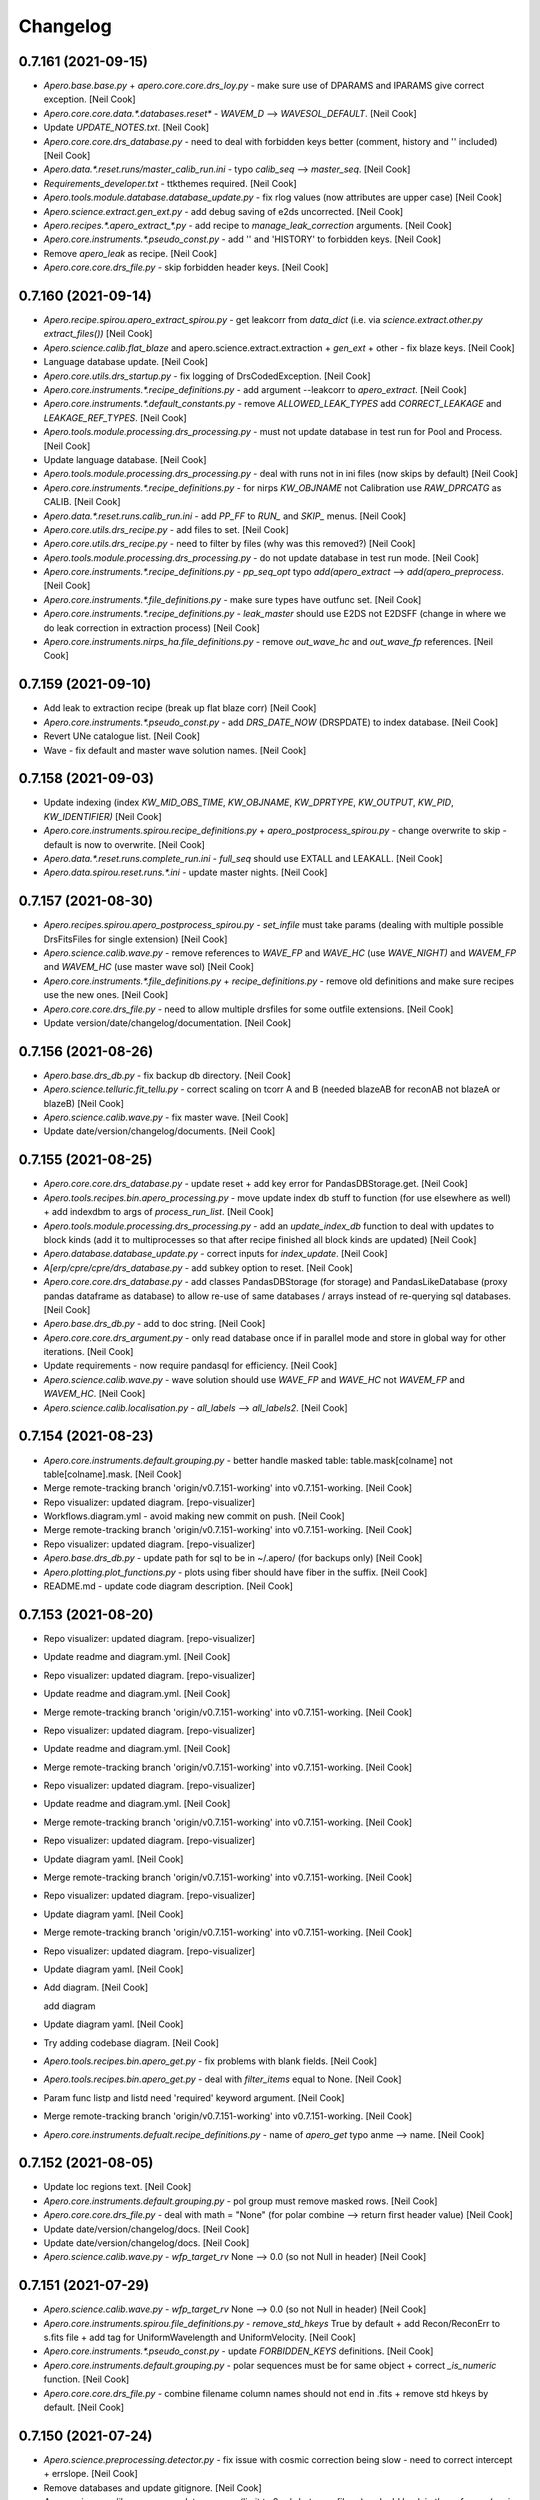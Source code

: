 Changelog
=========


0.7.161 (2021-09-15)
--------------------
- `Apero.base.base.py` + `apero.core.core.drs_loy.py` - make sure use of
  DPARAMS and IPARAMS give correct exception. [Neil Cook]
- `Apero.core.core.data.*.databases.reset*` - `WAVEM_D` --> `WAVESOL_DEFAULT`.
  [Neil Cook]
- Update `UPDATE_NOTES.txt`. [Neil Cook]
- `Apero.core.core.drs_database.py` - need to deal with forbidden keys
  better (comment, history and '' included) [Neil Cook]
- `Apero.data.*.reset.runs/master_calib_run.ini` - typo `calib_seq` -->
  `master_seq`. [Neil Cook]
- `Requirements_developer.txt` - ttkthemes required. [Neil Cook]
- `Apero.tools.module.database.database_update.py` - fix rlog values (now
  attributes are upper case) [Neil Cook]
- `Apero.science.extract.gen_ext.py` - add debug saving of e2ds
  uncorrected. [Neil Cook]
- `Apero.recipes.*.apero_extract_*.py` - add recipe to
  `manage_leak_correction` arguments. [Neil Cook]
- `Apero.core.instruments.*.pseudo_const.py` - add '' and 'HISTORY' to
  forbidden keys. [Neil Cook]
- Remove `apero_leak` as recipe. [Neil Cook]
- `Apero.core.core.drs_file.py` - skip forbidden header keys. [Neil Cook]


0.7.160 (2021-09-14)
--------------------
- `Apero.recipe.spirou.apero_extract_spirou.py` - get leakcorr from
  `data_dict` (i.e. via `science.extract.other.py` `extract_files())` [Neil
  Cook]
- `Apero.science.calib.flat_blaze` and apero.science.extract.extraction +
  `gen_ext` + other  - fix blaze keys. [Neil Cook]
- Language database update. [Neil Cook]
- `Apero.core.utils.drs_startup.py` - fix logging of DrsCodedException.
  [Neil Cook]
- `Apero.core.instruments.*.recipe_definitions.py` - add argument
  --leakcorr to `apero_extract`. [Neil Cook]
- `Apero.core.instruments.*.default_constants.py` - remove
  `ALLOWED_LEAK_TYPES` add `CORRECT_LEAKAGE` and `LEAKAGE_REF_TYPES`. [Neil
  Cook]
- `Apero.tools.module.processing.drs_processing.py` - must not update
  database in test run for Pool and Process. [Neil Cook]
- Update language database. [Neil Cook]
- `Apero.tools.module.processing.drs_processing.py` - deal with runs not
  in ini files (now skips by default) [Neil Cook]
- `Apero.core.instruments.*.recipe_definitions.py` - for nirps `KW_OBJNAME`
  not Calibration use `RAW_DPRCATG` as CALIB. [Neil Cook]
- `Apero.data.*.reset.runs.calib_run.ini` - add `PP_FF` to `RUN_` and `SKIP_`
  menus. [Neil Cook]
- `Apero.core.utils.drs_recipe.py` - add files to set. [Neil Cook]
- `Apero.core.utils.drs_recipe.py` - need to filter by files (why was this
  removed?) [Neil Cook]
- `Apero.tools.module.processing.drs_processing.py` - do not update
  database in test run mode. [Neil Cook]
- `Apero.core.instruments.*.recipe_definitions.py` - `pp_seq_opt` typo
  `add(apero_extract` --> `add(apero_preprocess`. [Neil Cook]
- `Apero.core.instruments.*.file_definitions.py` - make sure types have
  outfunc set. [Neil Cook]
- `Apero.core.instruments.*.recipe_definitions.py` - `leak_master` should
  use E2DS not E2DSFF (change in where we do leak correction in
  extraction process) [Neil Cook]
- `Apero.core.instruments.nirps_ha.file_definitions.py` - remove
  `out_wave_hc` and `out_wave_fp` references. [Neil Cook]


0.7.159 (2021-09-10)
--------------------
- Add leak to extraction recipe (break up flat blaze corr) [Neil Cook]
- `Apero.core.instruments.*.pseudo_const.py` - add `DRS_DATE_NOW` (DRSPDATE)
  to index database. [Neil Cook]
- Revert UNe catalogue list. [Neil Cook]
- Wave - fix default and master wave solution names. [Neil Cook]


0.7.158 (2021-09-03)
--------------------
- Update indexing (index `KW_MID_OBS_TIME`, `KW_OBJNAME`, `KW_DPRTYPE`,
  `KW_OUTPUT`, `KW_PID`, `KW_IDENTIFIER)` [Neil Cook]
- `Apero.core.instruments.spirou.recipe_definitions.py` +
  `apero_postprocess_spirou.py` - change overwrite to skip - default is
  now to overwrite. [Neil Cook]
- `Apero.data.*.reset.runs.complete_run.ini` - `full_seq` should use EXTALL
  and LEAKALL. [Neil Cook]
- `Apero.data.spirou.reset.runs.*.ini` - update master nights. [Neil Cook]


0.7.157 (2021-08-30)
--------------------
- `Apero.recipes.spirou.apero_postprocess_spirou.py` - `set_infile` must
  take params (dealing with multiple possible DrsFitsFiles for single
  extension) [Neil Cook]
- `Apero.science.calib.wave.py` - remove references to `WAVE_FP` and `WAVE_HC`
  (use `WAVE_NIGHT)`   and `WAVEM_FP` and `WAVEM_HC` (use master wave sol)
  [Neil Cook]
- `Apero.core.instruments.*.file_definitions.py` + `recipe_definitions.py` -
  remove old definitions and make sure recipes use the new ones. [Neil
  Cook]
- `Apero.core.core.drs_file.py` - need to allow multiple drsfiles for some
  outfile extensions. [Neil Cook]
- Update version/date/changelog/documentation. [Neil Cook]


0.7.156 (2021-08-26)
--------------------
- `Apero.base.drs_db.py` - fix backup db directory. [Neil Cook]
- `Apero.science.telluric.fit_tellu.py` - correct scaling on tcorr A and B
  (needed blazeAB for reconAB not blazeA or blazeB) [Neil Cook]
- `Apero.science.calib.wave.py` - fix master wave. [Neil Cook]
- Update date/version/changelog/documents. [Neil Cook]


0.7.155 (2021-08-25)
--------------------
- `Apero.core.core.drs_database.py` - update reset + add key error for
  PandasDBStorage.get. [Neil Cook]
- `Apero.tools.recipes.bin.apero_processing.py` - move update index db
  stuff to function (for use elsewhere as well) + add indexdbm to args
  of `process_run_list`. [Neil Cook]
- `Apero.tools.module.processing.drs_processing.py` - add an
  `update_index_db` function to deal with updates to block kinds (add it
  to multiprocesses so that after recipe finished all block kinds are
  updated) [Neil Cook]
- `Apero.database.database_update.py` - correct inputs for `index_update`.
  [Neil Cook]
- `A[erp/cpre/cpre/drs_database.py` - add subkey option to reset. [Neil
  Cook]
- `Apero.core.core.drs_database.py` - add classes PandasDBStorage (for
  storage) and PandasLikeDatabase (proxy pandas dataframe as database)
  to allow re-use of same databases / arrays instead of re-querying sql
  databases. [Neil Cook]
- `Apero.base.drs_db.py` - add to doc string. [Neil Cook]
- `Apero.core.core.drs_argument.py` - only read database once if in
  parallel mode and store in global way for other iterations. [Neil
  Cook]
- Update requirements - now require pandasql for efficiency. [Neil Cook]
- `Apero.science.calib.wave.py` - wave solution should use `WAVE_FP` and
  `WAVE_HC` not `WAVEM_FP` and `WAVEM_HC`. [Neil Cook]
- `Apero.science.calib.localisation.py` - `all_labels` --> `all_labels2`.
  [Neil Cook]


0.7.154 (2021-08-23)
--------------------
- `Apero.core.instruments.default.grouping.py` - better handle masked
  table: table.mask[colname]  not table[colname].mask. [Neil Cook]
- Merge remote-tracking branch 'origin/v0.7.151-working' into
  v0.7.151-working. [Neil Cook]
- Repo visualizer: updated diagram. [repo-visualizer]
- Workflows.diagram.yml - avoid making new commit on push. [Neil Cook]
- Merge remote-tracking branch 'origin/v0.7.151-working' into
  v0.7.151-working. [Neil Cook]
- Repo visualizer: updated diagram. [repo-visualizer]
- `Apero.base.drs_db.py` - update path for sql to be in ~/.apero/ (for
  backups only) [Neil Cook]
- `Apero.plotting.plot_functions.py` - plots using fiber should have fiber
  in the suffix. [Neil Cook]
- README.md - update code diagram description. [Neil Cook]


0.7.153 (2021-08-20)
--------------------
- Repo visualizer: updated diagram. [repo-visualizer]
- Update readme and diagram.yml. [Neil Cook]
- Repo visualizer: updated diagram. [repo-visualizer]
- Update readme and diagram.yml. [Neil Cook]
- Merge remote-tracking branch 'origin/v0.7.151-working' into
  v0.7.151-working. [Neil Cook]
- Repo visualizer: updated diagram. [repo-visualizer]
- Update readme and diagram.yml. [Neil Cook]
- Merge remote-tracking branch 'origin/v0.7.151-working' into
  v0.7.151-working. [Neil Cook]
- Repo visualizer: updated diagram. [repo-visualizer]
- Update readme and diagram.yml. [Neil Cook]
- Merge remote-tracking branch 'origin/v0.7.151-working' into
  v0.7.151-working. [Neil Cook]
- Repo visualizer: updated diagram. [repo-visualizer]
- Update diagram yaml. [Neil Cook]
- Merge remote-tracking branch 'origin/v0.7.151-working' into
  v0.7.151-working. [Neil Cook]
- Repo visualizer: updated diagram. [repo-visualizer]
- Update diagram yaml. [Neil Cook]
- Merge remote-tracking branch 'origin/v0.7.151-working' into
  v0.7.151-working. [Neil Cook]
- Repo visualizer: updated diagram. [repo-visualizer]
- Update diagram yaml. [Neil Cook]
- Add diagram. [Neil Cook]

  add diagram
- Update diagram yaml. [Neil Cook]
- Try adding codebase diagram. [Neil Cook]
- `Apero.tools.recipes.bin.apero_get.py` - fix problems with blank fields.
  [Neil Cook]
- `Apero.tools.recipes.bin.apero_get.py` - deal with `filter_items` equal to
  None. [Neil Cook]
- Param func listp and listd need 'required' keyword argument. [Neil
  Cook]
- Merge remote-tracking branch 'origin/v0.7.151-working' into
  v0.7.151-working. [Neil Cook]
- `Apero.core.instruments.defualt.recipe_definitions.py` - name of
  `apero_get` typo anme --> name. [Neil Cook]


0.7.152 (2021-08-05)
--------------------
- Update loc regions text. [Neil Cook]
- `Apero.core.instruments.default.grouping.py` - pol group must remove
  masked rows. [Neil Cook]
- `Apero.core.core.drs_file.py` - deal with math = "None" (for polar
  combine --> return first header value) [Neil Cook]
- Update date/version/changelog/docs. [Neil Cook]
- Update date/version/changelog/docs. [Neil Cook]
- `Apero.science.calib.wave.py` - `wfp_target_rv` None --> 0.0 (so not Null
  in header) [Neil Cook]


0.7.151 (2021-07-29)
--------------------
- `Apero.science.calib.wave.py` - `wfp_target_rv` None --> 0.0 (so not Null
  in header) [Neil Cook]
- `Apero.core.instruments.spirou.file_definitions.py` - `remove_std_hkeys`
  True by default + add Recon/ReconErr to s.fits file + add tag for
  UniformWavelength and UniformVelocity. [Neil Cook]
- `Apero.core.instruments.*.pseudo_const.py` - update `FORBIDDEN_KEYS`
  definitions. [Neil Cook]
- `Apero.core.instruments.default.grouping.py` - polar sequences must be
  for same object + correct `_is_numeric` function. [Neil Cook]
- `Apero.core.core.drs_file.py` - combine filename column names should not
  end in .fits + remove std hkeys by default. [Neil Cook]


0.7.150 (2021-07-24)
--------------------
- `Apero.science.preprocessing.detector.py` - fix issue with cosmic
  correction being slow - need to correct intercept + errslope. [Neil
  Cook]
- Remove databases and update gitignore. [Neil Cook]
- `Apero.science.calib.wave.py` - update wave qc (limit to 2 m/s between
  fibers) and add back in the ccf rv qc (again qc at 2 m/s) [Neil Cook]
- `Apero.core.math.gen_math.py` - add todo to fix this function (can take
  a long time) [Neil Cook]
- Add `start_time` and `end_time` to log database. [Neil Cook]
- `Apero.base.drs_db.py` - fix commit problem with sqlite3. [Neil Cook]
- `Apero.recipes.*.apero_preprocess_*.py` - move cosmic ray correction
  before shift. [Neil Cook]
- `Apero-drs-full.setup.install.py` + `setup_lang.py` - add way to get lang
  code without using apero (so we can check modules) otherwise if
  modules don't exist we can't import apero.base. [Neil Cook]


0.7.149 (2021-07-21)
--------------------
- `Apero.base.drs_db.py` - add changes to make sqlite work again. [Neil
  Cook]
- Sqlite3 no longer works - test it. [Neil Cook]
- `Apero.core.instruments.default.grouping.py` - need to deal with NUMEXP
  and CMPLTEXP being blank - remove them (adds 3 ms to polar grouping)
  [Neil Cook]
- Update date/version/changelog/update notes. [Neil Cook]


0.7.148 (2021-07-16)
--------------------
- Update .gitignore. [Neil Cook]
- Update language database. [Neil Cook]
- Update language database + add install text to language database
  (using langdb proxy) [Neil Cook]
- Add text to language database. [Neil Cook]
- `Apero.science.localisation.py` -  add loc im regions plot. [Neil Cook]
- `Setup.install.py` - scikit-image --> skimage in `module_translation`.
  [Neil Cook]
- Update language database. [Neil Cook]
- Add `pp_ff` and `ext_ff` to runs. [Neil Cook]
- `Apero.core.core.drs_database` + `apero.core.utils.drs_utils.py` +
  `apero.tools.module.processing.drs_processing.py` - fix problem with
  include/exclude list of `obs_dirs`. [Neil Cook]
- Update documentation, date, version, changelog. [Neil Cook]


0.7.147 (2021-07-14)
--------------------
- Update language database. [Neil Cook]
- `Apero.science.calib.wave.py` - update echelle orders calculation + up
  limits on `WAVE_CCF_RV_THRES_QC`. [Neil Cook]
- Force recipes that are master to give error on qc failure. [Neil Cook]


0.7.146 (2021-07-13)
--------------------
- `Apero.core.instruments.nirps_ha.default_constants.py` - up the nirps qc
  limit to 20 m/s. [Neil Cook]
- `Apero.science.calib.wave.py` - `match_fplines` to get dv from wave meas.
  [Neil Cook]


0.7.145 (2021-07-13)
--------------------
- `Apero.science.calib.wave.py` - need to sort both to the same length
  (assumes 1. they are sorted by peakn 2. there are no duplicates) [Neil
  Cook]
- `Apero.science.calib.flat_blaze.py` - deal with blaze failing even
  simple fix (remove cubic term) [Neil Cook]
- Update wave sol to fix problem with dv measurement between A,B and C
  rel to AB. [Neil Cook]


0.7.144 (2021-07-09)
--------------------
- Try to fix wave master solution. [Neil Cook]
- Try to fix wave master solution. [Neil Cook]
- Try to fix wave master solution. [Neil Cook]
- Update documentation + add recipe sequence auto doc. [Neil Cook]
- Update documentation + add recipe sequence auto doc. [Neil Cook]
- Update documentation. [Neil Cook]
- `Apero.science.calib.flat_blaze.py` - `load_calib_file` must use fiber
  argument!! [Neil Cook]
- `Apero.core.instruments.spirou.default_constants.py` -
  `WAVE_CAVITY_FIT_DEGREE` too high, change from 11 --> 7. [Neil Cook]


0.7.143 (2021-07-06)
--------------------
- `Apero.science.extract.berv.py` - make sure berv warning is on by
  default. [Neil Cook]
- Update date / version / documentation. [Neil Cook]


0.7.142 (2021-07-05)
--------------------
- Update documentation. [Neil Cook]
- Change grouping to only allow a maximum number of files in a group.
  [Neil Cook]
- Update documentation. [Neil Cook]
- Add `nirps_he` mode. [Neil Cook]
- Update wave solution. [Neil Cook]


0.7.141 (2021-07-02)
--------------------
- Add auto-doc recipe definitions. [Neil Cook]
- `Apero.core.instruments.nirps_ha.pseudo_const.py` - correct typo remove
  filename from `get_drs_mode`. [Neil Cook]


0.7.140 (2021-06-30)
--------------------
- Apero.tools.module.documentation - add css + table formatting. [Neil
  Cook]
- Apero.tools.module.documentation - add to file definitions
  documentation nirps + spirou. [Neil Cook]
- `Apero.core.instruments.*.pseudo_const.py` - expand `psuedo_consts`
  loading certain variables only once. [Neil Cook]
- `Apero.science.calib.shape.py` - correctiong for infiles for outfile3+
  (nirps hcfiles None) [Neil Cook]


0.7.139 (2021-06-29)
--------------------
- Update documentation based on `file_definitions` page. [Neil Cook]
- Add way to compile list of file definitions. [Neil Cook]
- `Apero.core.instruments.nirps_ha.default_constants.py` - change the
  localisation ydet max value limit from 4060-->4050. [Neil Cook]
- `Apero.core.utils.drs_startup.py` - add DrsCodedException as known error
  type (expected) [Neil Cook]
- `Apero.core.instruments.nirps_ha.file_definitions.py` - add `OBJ_SKY`,
  `OBJ_TUN`, `TEST_HCONE_HCONE`, `TEST_FP_HCONE`, `TEST_HCONE_FP`, `TEST_DARK_FP`.
  [Neil Cook]
- `Apero.core.core.drs_file.py` - get id file error keys from psuedo
  const. [Neil Cook]
- `Apero.core.instruments.nirps_ha.file_definitions.py` - add FLAT,LED to
  known raw file types. [Neil Cook]
- Update reset.object.csv file based on current googlesheet (so we don't
  have to recheck we supply this as default) [Neil Cook]


0.7.138 (2021-06-29)
--------------------
- Database fixes - FLOAT-->DOUBLE, order file names for skipping, fix
  grouping for polar files (pol not running) [Neil Cook]
- Remove PPM from nirps run.ini files. [Neil Cook]
- Update requirements (no longer a test) [Neil Cook]
- Update master night for nirps. [Neil Cook]
- Update pseudo const for nirps. [Neil Cook]
- Update date/version/changelog/docs. [Neil Cook]


0.7.137 (2021-06-25)
--------------------
- Finish delete table app for `apero_database.py` (--delete) [Neil Cook]
- `Apero.tools.module.database.manage_db_gui.py` - work on app to delete /
  manage tables. [Neil Cook]
- Few fixes for database indexing. [Neil Cook]


0.7.136 (2021-06-23)
--------------------
- `Apero.core.utils.drs_utils.py` - forgot `param_kind` in log key loop.
  [Neil Cook]
- Continue database indexing overhaul. [Neil Cook]
- `Apero.base.drs_db.py` - add index column. [Neil Cook]
- Optimize database using index columns and define all sql data types
  properly (to aid speed up + indexing) [Neil Cook]
- `Apero.io.drs_path.py` - add listdirs, nofiles and listfiles functions
  (for quick directory/file listings) [Neil Cook]
- `Apero.core.math.gen_math.py` - rename 'slice' to 'imslace' (avoid using
  standard name) [Neil Cook]
- `Apero_wave_night_nirps_ha.py` - do not update `smart_fp_mask` here (only
  in master) [Neil Cook]
- `Apero_wave_night_spirou.py` - do not update `smart_fp_mask` here (only in
  master) [Neil Cook]
- Turn off cosmic correction for NIRPS - broken (Etienne will fix later)
  [Neil Cook]


0.7.135 (2021-06-21)
--------------------
- `Apero.core.core.drs_database` - add todo on how we deal with unique
  columns. [Neil Cook]
- Try to speed up processing pre-indexing. [Neil Cook]
- Try to speed up processing pre-indexing. [Neil Cook]
- Try to speed up processing pre-indexing. [Neil Cook]
- `Apero.core.core.drs_file.py` - self.abspath should be a string here.
  [Neil Cook]


0.7.134 (2021-06-18)
--------------------
- `Apero.core.core.drs_database.py` - last modified date a problem with
  many files. [Neil Cook]
- Update nirps preprocessing. [Neil Cook]
- `Apero_preprocess_nirps_ha.py` - need to add etiennes code for fixing
  first pixel in amp. [Neil Cook]
- Update version/date/changelog/update notes. [Neil Cook]
- Fix `apero_postprocess_spirou.py`  - fix db infiles. [Neil Cook]


0.7.133 (2021-06-17)
--------------------
- Keep adding drs output files with infiles (for the database) - brute
  force approach --> find blanks in database (we missed some) [Neil
  Cook]
- Keep adding drs output files with infiles (for the database) - brute
  force approach --> find blanks in database (we missed some) [Neil
  Cook]
- Add `KW_INSTRUMENT` + add infiles column to the index database. [Neil
  Cook]


0.7.132 (2021-06-15)
--------------------
- Update `requirements_test.txt`. [Neil Cook]
- `Apero.core.instruments.*.pseudo_const.py` - fix `drs_mode`. [Neil Cook]
- `Apero.core.instruments.*.pseudo_const.py` - add instrument to the
  keywords. [Neil Cook]
- `Apero.core.instruments.spirou.pseudo_const.py` - update DRSMODE -
  spectroscopy only for P16,P16   everything else with P2 or P4 or P14
  or P16 is POLAR (if valid in both channels) [Neil Cook]


0.7.131 (2021-06-14)
--------------------
- `Apero.core.instruments.*.file_definitions` + `default_keywords.py` - make
  sure raw files check instrument header key. [Neil Cook]
- `Apero.core.instruments.spirou.pseudo_const.py` - add polar rhomb
  positions that are valid for spectroscopy (P2,P4,P14,P16) unless
  specific polar combination. [Neil Cook]
- Add out directory to the reset code. [Neil Cook]


0.7.130 (2021-06-12)
--------------------
- Work on `apero_get.py`. [Neil Cook]
- Updates to echelle order numbers to wave solution - add to header.
  [Neil Cook]
- Add echelle order numbers to wave solution. [Neil Cook]


0.7.129 (2021-06-11)
--------------------
- Updates to localisation - now tested on mini data 1+2 spirou, + nirps
  20210218. [Neil Cook]
- Code space for echelle orders + change `wave_night` `__NAME__` to
  `wave_night` (was `wave_master)` [Neil Cook]
- `Apero_get.py` - new tool to get any file from the drs - currently code
  not copied see `apero-utils/general/apero_get/apero_get.py` for the
  draft code. [Neil Cook]


0.7.128 (2021-06-09)
--------------------
- Updates to localisation. [Neil Cook]
- `Apero.tools.recipes.bin.apero_database.py` - add a mode to update
  reset.object.csv using either a dfits text file or a read of all
  current raw files. [Neil Cook]
- Continue changes to update localisation for SPIRou and NIRPS. [Neil
  Cook]
- Upgrade the localisation using new recipe from EA (use blob finding)
  [Neil Cook]
- Fix installation bug (Issue #669) [Neil Cook]


0.7.127 (2021-06-02)
--------------------
- `Apero.core.utils.drs_startup.py` - must update recipe.inpudir and
  `recipe.in_block_str` when `in_block_str` is a block kind (and forced)
  [Neil Cook]
- `Apero.core.utils.drs_startup.py` - deal with `in_block_str` being a path
  as well as the current working directory containing block kind as a
  directory (would break here before) [Neil Cook]
- `Apero.science.calib.wave.py` - need a return to `res_fit_super_gauss`
  function. [Neil Cook]
- Merge branch 'master' into v0.7.126-working. [Neil Cook]

  # Conflicts:
  #    README.md
- Update README.md. [Neil Cook]

  correct typo
- Update version/date/changelog/update notes/documentation. [Neil Cook]


0.7.126 (2021-06-01)
--------------------
- `Apero.science.calib.wave.py` - fix res map to work for NIRPS (gaussian
  fit vs super-gaussian fit for spirou) [Neil Cook]


0.7.125 (2021-05-31)
--------------------
- `Apero.science.preprocessing.gen_pp.py` - handle request.get() exception
  or going to the wrong link (table inconsistent) [Neil Cook]
- Update wave codes for NIRPS and SPIRou - now can remove orders from
  any part of the detector. [Neil Cook]
- Update some doc strings + unused arguments in wave codes. [Neil Cook]
- Update nirps default wave grid (for cut 71) [Neil Cook]


0.7.124 (2021-05-27)
--------------------
- Update nirps default wave grid (for cut 71) [Neil Cook]
- Wave sol changes for `NIRPS_HA` full detector. [Neil Cook]


0.7.123 (2021-05-26)
--------------------
- `Apero.recipes.nirps_ha.apero_wave_master_nirps_ha.py` - add back in the
  FP file check. [Neil Cook]
- `Apero.recipes.science.calib.wave.py` - modify wave code for nirps.
  [Neil Cook]
- `Setup.newprofile.py` - (re)create yamls after updating them. [Neil
  Cook]
- `Apero.science.extract.extraction.py` - clean up
  `calculate_blaze_flat_sinc` args. [Neil Cook]
- `Apero.science.calib.flat_blaze.py` - make med filter size a constant
  (for each instrument) [Neil Cook]
- `Apero.recipes.*.apero_extract_*.py` - quicklook remove wavesol. [Neil
  Cook]
- `Apero.plotting.plot_funcitons.py` - type `frame1.set_ylim` -->
  `frame2.set_ylim`. [Neil Cook]
- `Apero.core.utils.drs_recipe.py` + others - deal with `DRS_OBJ_NAME` +
  `DRS_OBJ_NAMES`. [Neil Cook]
- `Apero.instruments.nirps_ha.recipe_definitions.py` - `apero_pp_master`
  needed `group_func` + `group_column`. [Neil Cook]
- `Apero.core.instruments.default.grouping.py` - need to deal with
  rawtab=None. [Neil Cook]
- `Apero.instruments.*.pseudo_const.py` - sort out objname + null text.
  [Neil Cook]
- `Apero.core.instruments.*.default_constants.py` - add
  `FF_BLAZE_SINC_MED_SIZE`. [Neil Cook]
- `Apero.base.base.py` - `write_yaml` Path-->str + pep8. [Neil Cook]
- `Apero.core.instruments.spirou.default_keywords.py` - use OBJECT not
  OBJNAME (reversal of last weeks change) [Neil Cook]
- Update date / version / changelog / documentation. [Neil Cook]


0.7.122 (2021-05-25)
--------------------
- `Apero.recipes.nirps_ha.apero_wave_master_nirps_ha.py` - pep8 updates.
  [Neil Cook]
- `Apero.core.instruments.spirou.pseudo_const.py` - if OBJNAME is None use
  OBJECT header key. [njcuk9999]
- `Apero.core.core.drs_Database.py` +
  `apero.core.instruments.spirou.pseudo_const.py` - address Null vs None
  values in database. [njcuk9999]
- `Apero.core.instruments.spirou.pseudo_const.py` - need to add objectname
  and objectname2 for index database. [njcuk9999]


0.7.121 (2021-05-21)
--------------------
- `Apero.plotting.html.py` `latex.py` `plot_functions.py` - add typing doc
  strings and pep8. [Neil Cook]
- `Apero.plotting.html.py` `latex.py` `plot_functions.py` - add typing doc
  strings and pep8. [Neil Cook]
- `Apero.recipes.nirps_ha.apero_wave_master_nirps_ha.py` +
  `spirou/apero_wave_master_spirou.py` - remove debug hc + fp lines. [Neil
  Cook]
- `Apero.recipes.nirps_ha.apero_wave_master_nirps_ha.py` +
  `spirou/apero_wave_master_spirou.py` + `apero.science.calib.wave.py` -
  move offset code and apply to spirou and nirps. [Neil Cook]
- Update berv keys + remove HIERARCH keys + remove pp keys from post
  products (to be in-line with CADC) [Neil Cook]
- `Apero.core.core.drs_file.py` - make sure we copy all post file
  properties (explains why `header_add` were disappearing) [Neil Cook]
- `Apero.core.instruments.nirps_ha.default_constants.py` -
  `WAVEREF_HC_BOXSIZE` from 5-->13. [Neil Cook]
- `Apero.base.base.py` - remove future warning --> error. [Neil Cook]
- `Apero.plotting.core.py` - update typing/doc strings. [Neil Cook]
- `Apero.plotting.core.py` - update typing/doc strings. [Neil Cook]


0.7.120 (2021-05-19)
--------------------
- `Apero.science.preprocessing.gen_pp.py` - update `resolve_target` (python
  typing) [Neil Cook]
- `Apero.science.calib.gen_calib.py` - fix from logging issues in `check_fp`
  + add doc strings + typing. [Neil Cook]
- `Apero.core.core.drs_database.py` - `load_db` does not log by default.
  [Neil Cook]
- `Apero.core.utils.drs_startup.py` - add database settings to the display
  print out. [Neil Cook]


0.7.119 (2021-05-19)
--------------------
- Test requirements + fix some warnings + add way to filter warnings (db
  mysql connection need func to ignore internal warnings as they are
  weird) [Neil Cook]
- Database - backup databases before deleting (in case I'm being stupid
  and delete them without realising) [Neil Cook]
- `Apero.setup.newprofile.py` - update error message for invalid path /
  apero profile name + change cprint sys.exit message to red. [Neil
  Cook]
- `Apero.setup.*.py` - update installation doc strings + pep8 + bring
  `newprofile.py` inline with changes to install.py. [Neil Cook]


0.7.118 (2021-05-17)
--------------------
- `Apero.setup.install.py` + `apero.tools.module.setup.drs_installation.py`
  - fix problem with database tables going to "MAIN" and problem with
  upper case vs lower case apero profile names (force lower) [Neil Cook]
- Apero.data.spirou.reset.calibdb - remove `master_calib_SPIROU.txt` (not
  longer used) [Neil Cook]
- `Apero.data.nirps_ha.databases.reset.calib.csv` - test 41 orders first
  for wave solution. [Neil Cook]
- `Apero.science.extract.berv.py` - add todo to check epoch for spirou.
  [Neil Cook]
- `Apero.science.calib.shape.py` - Problem with shape when maximum
  correlation between FPs split between pixels (Issue #668) [Neil Cook]
- Must deal with having no epoch - assume it is the observation time in
  this case. [Neil Cook]
- Update version to 0.7.117, update docs, date, changelog. [Neil Cook]


0.7.117 (2021-05-15)
--------------------
- `Apero.science.calib.gen_calib.py` - objname can be Null or None - deal
  with this. [Neil Cook]
- Make sure SKY is checked in OBJECT and OBJNAME even when `TRG_TYPE` is
  set. [Neil Cook]


0.7.116 (2021-05-13)
--------------------
- `Apero.science.calib.wave.py` - make sure qc failure prints to screen.
  [Neil Cook]
- `Apero.core.utils.drs_utils.py` - some rlog columns were still wrong -->
  correct humantime, groupname, levelcrit, `qc_values`, errormsgs. [Neil
  Cook]
- `Apero.recipes.spirou.apero_wave_master_spirou.py` - for master solution
  need an offset test after first HC lines calculation (this is because
  default wave solution can be off from master night if master night is
  far from when the default wave solution was made) [Neil Cook]
- Update `mini_run` files to have `SCIENCE_TARGETS` = All by default. [Neil
  Cook]
- Continue work on recreating databases from files on disk. [Neil Cook]


0.7.115 (2021-05-10)
--------------------
- Update language database. [Neil Cook]
- Add functionality to update databases from files on disk (index, log,
  calib, tellu) [Neil Cook]
- `Apero.data.spirou.reset.runs.*.ini` - correct run.ini with THI and THT.
  [Neil Cook]
- `Apero.core.core.drs_file.py` + `apero.io.drs_fits.py` - make sure headers
  are copied to extensions - was isinstance(header[it], Header) now
  isinstance(header[it], (Header, fits.Header)) [Neil Cook]


0.7.114 (2021-05-06)
--------------------
- CADC output fixes. [Neil Cook]
- More fixes for nirps into 0.7 (works up to `apero_flat)` [Neil Cook]
- Fixes for quicklook sequence. [Neil Cook]


0.7.113 (2021-05-04)
--------------------
- Update runs for NIRPS (LOC(M)AB --> LOC(M)A, LOC(M)C --> LOC(M)B)
  [Neil Cook]
- Update to code to bring NIRPS to 0.7. [Neil Cook]
- `Apero.core.instruments.spirou.recipe_definitions.py` - `leak_master` must
  be after thermal masters. [Neil Cook]
- `Apero.science.calib.wave.py` - add printouts for `calc_wave_lines`. [Neil
  Cook]
- `Apero.science.calib.flat_blaze.py` - correct problem with blaze in new
  mini data set (local minima) [Neil Cook]
- Update language database. [Neil Cook]
- Equalise nirps with spirou. [Neil Cook]
- Add program + parallel to log database + add switches for DEBUG files.
  [Neil Cook]
- Update `UPDATE_NOTES.txt`. [Neil Cook]


0.7.112 (2021-04-30)
--------------------
- Make sure keys are added before argparse. [Neil Cook]
- Only update `drs_processing.py` Run runstring once. [Neil Cook]
- Correct typo '--parallel' --> ' --parallel' [Neil Cook]
- Deal with using --parallel argument (stops index database updating in
  a recipe run) [Neil Cook]
- Update language database. [Neil Cook]
- `Apero.core.core.drs_argument.py` - add parallel argument. [Neil Cook]
- Update language database. [Neil Cook]


0.7.111 (2021-04-28)
--------------------
- `Apero.science.preprocessing.gen_pp.py` - add bad list checker. [Neil
  Cook]
- Update language database. [Neil Cook]
- Update language database. [Neil Cook]
- `Apero.tools.recipe.bin.apero_processing.py` - index certain block kinds
  to avoid indexing during recipe runs. [Neil Cook]
- `Apero.science.polar.gen_pol.py` - correct typo
  `STOKESI_CONTINUUM_DETECTION_ALGORITHM` --> `STOKESI_CONTINUUM_DET_ALG`.
  [Neil Cook]
- Update language database. [Neil Cook]
- `Apero.tools.recipe.bin.apero_processing.py` - try to stop re-indexing
  of the database occuring. [Neil Cook]
- `Get_wavesol` requires either 'infile' OR ('header' and 'nbpix') not
  both - correct. [Neil Cook]


0.7.110 (2021-04-27)
--------------------
- `Apero.core.utils.drs_utils.py` - add running to param table
  (rlog.running) [Neil Cook]
- `Apero.science.wave.py` - correct typo `*margs` --> args=margs. [Neil
  Cook]
- Move text to language database + update language database. [Neil Cook]
- Move text to language database and constants to instrument/default
  definitions. [Neil Cook]
- Fix mk tellu `add_wave_keys`. [Neil Cook]


0.7.109 (2021-04-23)
--------------------
- Move `wave.py` --> `wave_old.py`  and move `wave2.py` --> `wave.py`  (and move
  last required functions from `wave_old.py` --> wave.py) + move
  `wave_master_old` + `wave_night_old` to apero/tools/recipes/spirou/ [Neil
  Cook]
- Change recipe names `cal_` `obj_` --> `apero_` [Neil Cook]
- Update changelog + update notes. [Neil Cook]
- Update version/date/changelog/update notes. [Neil Cook]


0.7.108 (2021-04-22)
--------------------
- Fix grouping + fix emailing + fix run.ini files. [Neil Cook]
- Update run.ini files with LOCAB LOCC  (previously LOC)  and LOCMAB
  LOCMC (previously LOCM) [Neil Cook]
- `Apero.core.core.drs_database.py` - fix drsfile being NpyFile. [Neil
  Cook]
- `Apero.science.calib.wave2.py` - must read hc and fp e2ds files in
  `process_fibers`. [Neil Cook]
- Fix `plot_waveref_expected` with large outliers. [Neil Cook]
- Update wave sol with ea fixes. [Neil Cook]


0.7.107 (2021-04-20)
--------------------
- `Apero.tools.module.processing.py` +
  `apero.tools.recipes.bin.apero_processing.py` - remove reset from
  processing. [Neil Cook]
- Add NIRPS 0.6 changes. [Neil Cook]
- `Apero.core.core.drs_file.py` - make sure `obs_dir` is cleaned of
  `block_path` (via `block_kind)` [Neil Cook]
- Remove reset options from processing (do via `apero_reset.py` if
  required) [Neil Cook]
- Update nirps definitions with changes to 0.7 (note nirps still on 0.6
  and needs adding - this just changes 0.7 changes to code left over
  before 0.6 divergence) [Neil Cook]
- `Apero.science.calib.wave.py` - correct type (this is for wave2) -
  eventually move wave -> `wave_old`. [Neil Cook]
- Allow for recipe kind from input args + update recipe defintions with
  new recipe kinds for all sequences. [Neil Cook]
- Apero.recipes.spirou - move old wave sols to `_old` and new from `_ea` to
  main (no extra suffix) [Neil Cook]


0.7.106 (2021-04-20)
--------------------
- Fix grouping + shortnames + set running on construction `(__init__)`
  [Neil Cook]
- Catch warnings on astroquery import. [Neil Cook]
- `Apero.recipes.spirou.cal_wave_*_ea_spirou.py` - fix cavity file. [Neil
  Cook]
- `Apero.core.core.drs_database.py` - change rtype --> `recipe_type` + add
  `recipe_kind`. [Neil Cook]
- `Apero.core.core.drs_argument.py` - add recipe kind global argument.
  [Neil Cook]
- Fix grouping for polar code + change sequences arguments for polar
  code. [Neil Cook]
- `Apero.core.instruments.grouping.py` - work on the grouping for polar
  files. [Neil Cook]
- Fixes to `cal_wave_master_ea` and `cal_wave_night_ea`. [Neil Cook]


0.7.105 (2021-04-15)
--------------------
- Move ea wave functions from wave to wave2. [Neil Cook]
- `Apero.science.calib.wave2.py` - continue work on ea wave sol. [Neil
  Cook]
- `Apero.recipes.spirou.cal_wave_*_ea_spirou.py` - continue update to wave
  master + night ea. [Neil Cook]
- `Apero.plotting.plot_functions.py` - add `legend_no_alpha` +
  `plot_wave_hc_resmap` + `plot_wave_hc_resmap_old`. [Neil Cook]
- `Apero.core.math.py` - add `centered_super_gauss` function (for wave res
  map) [Neil Cook]
- `Apero.core.instruments.spirou.recipe_definitions.py` - add plot to
  `cal_wave_master_ea_spirou.py`. [Neil Cook]
- `Apero.core.instruments.spirou.file_definitions.py` - add WAVERES file
  (copy of WAVERESHC) [Neil Cook]
- `Apero.core.instruments.*.default_keywords.py` - add wave res keywords.
  [Neil Cook]
- `Apero.recipe.spirou.cal_wave_master_ea_spirou.py` - add WAVESOURCE to
  wprops. [Neil Cook]


0.7.104 (2021-04-13)
--------------------
- `Apero.core.instruments.spirou.recipe_definitions.py` - add
  `SUIM_CCF_RV_FIT` to summary plots. [Neil Cook]
- `Apero.recipe.spirou.cal_wave_master_ea_spirou.py` - continue work with
  EA on new wave sol. [Neil Cook]
- `Apero.science.gen_pol.py` - add more info to question. [Neil Cook]
- Make sure user can turn off saving to the database. [Neil Cook]
- Continue with polar update. [Neil Cook]
- Update sequence overview flow charts. [Neil Cook]
- `Apero.core.core.drs_file.py` + `apero.science.polar.gen_pol.py` -
  corrects to polar code. [Neil Cook]


0.7.103 (2021-04-10)
--------------------
- Fix ccf typo + `drs_file.DrsPath` distinguish between abspath and
  `obs_dir` and `block_kind`. [Neil Cook]
- `Apero.core.core.drs_file.py` - make block paths real paths (try to fix
  Issue #660) [Neil Cook]
- Remove references to `DRS_DS9_PATH` and `DRS_LATEX_PATH` - either get from
  shutil.which or don't use. [Neil Cook]
- Remove references to `DRS_DS9_PATH` and `DRS_LATEX_PATH` - either get from
  shutil.which or don't use. [Neil Cook]
- `Apero.core.instruments.*.default_keywords.py` - add lsd keywords + lsd
  file. [Neil Cook]
- `Apero.science.calib.gen_calib.py` - correct typo `block_ind` -->
  `block_kind`. [Neil Cook]
- `Apero.core.core.drs_file.py` - sort out length of data, header, names,
  datatype, dtype. [Neil Cook]
- `Apero.core.instruments.spirou.recipe_definitions.py` - add polar to
  sequences and run.ini files [still requires grouping] [Neil Cook]
- Polar update - add writing polar files [unfinished - needs lsd files]
  [Neil Cook]
- Polar update - add writing polar files [unfinished - needs lsd files]
  [Neil Cook]
- Change return of `drs_file.combine`. [Neil Cook]


0.7.102 (2021-04-08)
--------------------
- Continue work on polar lsd code integration. [Neil Cook]
- Continue work on polar lsd code integration. [Neil Cook]
- Continue work on polar lsd code integration. [Neil Cook]
- Continue work on polar lsd code integration. [Neil Cook]
- Continue work on polar lsd code integration. [Neil Cook]


0.7.101 (2021-04-06)
--------------------
- Continue work on polar code integration. [Neil Cook]
- Continue work on polar code integration. [Neil Cook]
- Continue work on polar lsd integration. [Neil Cook]
- Continue work on polar code integration. [Neil Cook]
- Continue work on polar code integration. [Neil Cook]
- Merge pull request #666 from njcuk9999/v0.7-zsh. [Neil Cook]

  Add zsh support
- Add zsh to setup files. [Thomas Vandal]
- Add first version of zsh files. [Thomas Vandal]


0.7.100 (2021-04-02)
--------------------
- `Apero.recipes.spirou.obj_pol_spirou.py` + `science.polar.gen_pol.py` -
  continue work on polar code. [Neil Cook]
- `Apero.core.core.drs_file.py` - add to Block class (fileset) + move
  `get_file_definition` here + add `get_infile_infilename` function. [Neil
  Cook]
- Move `get_file_definition` to `drs_file.py`. [Neil Cook]
- Start work on polar code. [Neil Cook]
- `Apero.base.drs_db.py` - hide connection debug printout - use later to
  profile. [Neil Cook]


0.7.099 (2021-03-31)
--------------------
- `Apero.base.drs_db.py` - up the wait time to reconnect to 5+-1s `*` 20
  (max 120s) - brute force hack to try to make connections wait longer.
  [Neil Cook]
- `Apero.base.drs_db.py` - up the wait time to reconnect to 10+-2s (from
  0.1+-0.1) - brute force hack to try to make connections wait longer.
  [Neil Cook]
- `Apero.base.drs_db.py` - up the wait time to reconnect to 2+-1s (from
  0.1+-0.1) - brute force hack to try to make connections wait longer.
  [Neil Cook]
- `Apero.base.drs_db.py` - save error from exception. [Neil Cook]
- `Apero.base.drs_db.py` - and connection timing. [Neil Cook]
- `Apero.base.drs_db.py` - try again after connection failure. [Neil Cook]
- `Apero.core.core.drs_file.py` + `science.telluric.fit_tellu.py` - clear a
  possible back log of npy writing + do not populate output dictionary
  for npy files (not required - they shouldn't be in the index database)
  [Neil Cook]


0.7.098 (2021-03-29)
--------------------
- `Apero.base.drs_db.py` - add extra info to connection() error message.
  [Neil Cook]
- `Apero.recipes.spirou.obj_pol_spirou.py` - start integrating polar code.
  [Neil Cook]
- `Apero.base.drs_db.py` - allow dbname to be unset (dbname='NULL') [Neil
  Cook]
- `Apero.tools.module.setup.drs_reset.py` - try to remove files but give
  warning and continue if failed. [Neil Cook]
- `Apero.base.drs_db.py` - add table name to error. [Neil Cook]
- `Apero.base.drs_db.py` - make errors more explicit (database name) +
  close cursor and connections. [Neil Cook]


0.7.097 (2021-03-27)
--------------------
- `Apero.base.drs_db.py` - correct database exception error. [Neil Cook]
- `Apero.science.extract.berv.py` - `**bprops` should be props=bprops. [Neil
  Cook]
- `Apero.base.drs_db.py` - problem with shallow copy on values + need to
  deal with masked column in gtable (re: `input_gaiaid)` [Neil Cook]
- `Apero.base.drs_db.py` - continue integration of changes to the database
  connection + add "out" files to index database + fix `apero_explorer`
  `pandas.to_sql` erasing UNIQUE column. [Neil Cook]


0.7.096 (2021-03-25)
--------------------
- `Apero.base.drs_db.py` - continue work on `_conn_` replacement. [Neil
  Cook]
- `Apero.base.drs_db.py` - we cannot connect until we are going to do
  something --> move all `_conn_` inside places where we actually use the
  database - only connect (then importantly disconnect) each time we do
  something - do not keep connection open. [Neil Cook]
- `Apero.io.drs_fits.py` - deal with not being able to remove a file
  because it doesn't exist (try to test existence again) [Neil Cook]
- `Apero.recipes.*.cal_badpix_*.py` - combine `DARK_DARK` `same_type=False`
  (want to combine `DARK_DARK_TEL` and `DARK_DARK_INT)` [Neil Cook]
- Update date/version/changelog/update notes. [Neil Cook]


0.7.095 (2021-03-24)
--------------------
- Merge branch 'v0.7.090-test-stable' into v0.7.090-work. [Neil Cook]
- Merge pull request #662 from njcuk9999/v0.7.090-sql-reconnect. [Neil
  Cook]

  Update `drs_db` to reconnect upon cursor creation failure
- Add `KW_OUTPUT` for pp files + `KW_PID` for combined files + recipe in
  index database. [Neil Cook]
- Merge branch 'v0.7.090-test-stable' into v0.7.090-work. [Neil Cook]
- `Apero.base.drs_db.py` - add doc string for connect class and move all
  connections here. [Neil Cook]


0.7.094 (2021-03-19)
--------------------
- Undo unnecessary changes. [cusher]
- Update `drs_db` to reconnect upon cursor creation failure. [cusher]
- `Apero.base.drs_db.py` - add doc string for connect class and move all
  connections here. [Neil Cook]
- `Apero.base.drs_db.py` - add connection timeout for mwsql connection.
  [Neil Cook]
- `Apero.base.drs_db.py` - add connection timeout for mwsql connection.
  [Neil Cook]


0.7.093 (2021-03-17)
--------------------
- `Apero.core.core.drs_file.py` - `get_hkey_2d` dim1/dim2 should be
  integers. [Neil Cook]
- `Apero.data.spirou.reset.runs.other_run.ini` - add LFCFP and FPLFC to
  other run.ini file. [Neil Cook]
- `Apero.core.instruments.spirou.file_definitions.py` +
  `recipe_definitions.py` - add LFCFP and FPLFC to sequences. [Neil Cook]


0.7.092 (2021-03-13)
--------------------
- `Apero.tools.module.processing.drs_processing.py` - fix duplicate
  entries (pp + raw) and make badpix `dark_dark` inclusive (int + tel)
  [Neil Cook]
- `Apero.tools.module.processing.drs_processing.py` - change using
  defaults from warning to normal message. [Neil Cook]
- `Apero.core.instruments.spirou.recipe_defintiions.py` + `blank_run.ini` -
  add a blank sequence (for apero testing and maybe loading raw files to
  index database) [Neil Cook]
- `Apero.tools.module.setup.drs_processing.py` - `_split_string_list` should
  not split by white space unless directly told to (allows spaces in
  filenames) [Neil Cook]


0.7.091 (2021-03-11)
--------------------
- Update `spirou_map_sections.graphml`. [Neil Cook]
- Fix `display_func` + processing `obs_dir`. [Neil Cook]
- Add spirou map sections (for documenation and paper) [Neil Cook]
- `Params.snapshot_table` --> add recipe to args. [Neil Cook]
- Recipes - remove params from log functions. [Neil Cook]
- `Apero.io.drs_fits.py` - add `find_named_extensions` + `update_extension`.
  [Neil Cook]
- `Apero.core.utils.drs_utils.py` - rtype <--> `block_kind`. [Neil Cook]
- `Apero.core.utils.drs_startup.py` - change rtype and `block_kind` for
  recipe.log. [Neil Cook]
- `Apero.core.core.drs_misc.py` - raise value error for non-string name in
  `display_func`. [Neil Cook]
- Remove RecipeLog from `drs_log.py`. [Neil Cook]
- `Apero.core.core.drs_file.py` - add `update_param_table` function. [Neil
  Cook]
- `Apero.core.core.drs_database.py` - add update param table to
  calib/tellu file update. [Neil Cook]
- `Apero.core.constants.param_functions.py` - update `snapshot_table` to
  have recipe.log parameters. [Neil Cook]
- Update date/version/changelog. [Neil Cook]


0.7.090 (2021-03-09)
--------------------
- `Apero.core.core.drs_file.py` - catch `numpy_load` failure. [Neil Cook]


0.7.089 (2021-03-06)
--------------------
- Need gaiadr for AstroObject. [Neil Cook]
- `Apero.science.calib.wave.py` - correct typo. [Neil Cook]
- `Apero.core.instruments.*.deafult_keywords.py` - add `KW_GAIA_DR` (for
  future determining against dr2/dr3. [Neil Cook]
- Recipes: `.inputtype-->.in_block_str` `.outputtype-->.out_block_str`.
  [Neil Cook]
- `Apero.recipes.*.obj/out_postprocess_*.py` - `DIRNAME-->OBS_DIR`,
  `kind-->block_kind`. [Neil Cook]
- `Apero.core.instruments.spirou.default_constants.py` - add `POLAR_DARK`
  and `POLAR_FP` to DPRTYPES. [Neil Cook]
- `Apero.core.instruments.*.pseudo_const.py` - `DIRNAME-->OBS_DIR`,
  `KIND-->BLOCK_KIND`. [Neil Cook]
- `Apero.core.core.drs_file.py` - `kind-->block_kind`. [Neil Cook]


0.7.088 (2021-03-04)
--------------------
- `Apero.core.core.drs_database.py` - deal with null values in index
  database hkeys. [Neil Cook]
- `General.py` --> `gen_xxx.py`, processing fixes. [Neil Cook]


0.7.087 (2021-03-03)
--------------------
- Rework directory/nightname (str --> DrsPath, `night-->obs_dir)`, remove
  whitelist (-->include list) and blacklist (-->exclude list) [Neil
  Cook]
- Rework directory (str --> DrsPath) - [unfinished] [Neil Cook]


0.7.086 (2021-02-27)
--------------------
- `Apero.science.calb.wave.py` - need to worry about updating e2ds files
  with multiple extensions. [Neil Cook]
- `Apero.tools.module.processing.drs_processing.py` - need to add `POLAR_FP`
  and `POLAR_DARK` to obj types. [Neil Cook]
- `Apero.io.drs_fits.py` - warnings for Table.read (with multiple tables)
  [Neil Cook]
- `Apero.core.instruments.*.default_constants.py` - add
  `REPROCESS_OBJ_DPRTYPES`. [Neil Cook]
- `Apero.core.core.drs_file.py` - correct `__log__` [Neil Cook]
- `Apero.tools.module.database.manage_databases.py` +
  `apero.recipes.bin.apero_database.py` - add kill switch for database
  stuck with processes `(apero_database.py` --kill) [Neil Cook]


0.7.085 (2021-02-26)
--------------------
- Need to be able to kill database connections. [Neil Cook]
- `Apero.tools.module.processing.drs_processing.py` - do not add nightname
  if already a master sequence. [Neil Cook]
- `Apero.science.calib.shape.py` - `lin_transform_vect` should be list.
  [Neil Cook]
- Correct typos with `snapshot_table` input. [Neil Cook]
- `Apero.core.utils.drs_recipe.py` - deal with directory separately from
  file/files (due to needing path between filename and raw/tmp/red path.
  [Neil Cook]
- `Apero.core.core.drs_file.py` - fix headers + dout/hout. [Neil Cook]
- `Apero.core.core.drs_database.py` - condition now comes from uhash for
  index and object dbs. [Neil Cook]
- `Apero.base.drs_db.py` - get condition from uhash if `unique_cols` is
  populated + deal with unique exception text better (force lower case)
  [Neil Cook]
- `Apero.recipes.spirou.cal_ccf_spirou.py` - make sure A and B can be used
  as science fibers. [Neil Cook]


0.7.084 (2021-02-24)
--------------------
- `Apero.core.core.drs_database.py` - deal with unique keys in database.
  [Neil Cook]
- Update language database. [Neil Cook]
- `Apero.core.core.drs_database.py` - allow for unique columns (by using a
  hash column) in INDEX and HASH databases. [Neil Cook]
- `Apero.core.core.drs_database.py` - allow for unique columns (by using a
  hash column) in INDEX and HASH databases. [Neil Cook]
- Remove breakpoint/breakfunc (use debugger) + add hdict to snapshot
  table + replace most `write_file` with `write_multi` + snapshot tables.
  [Neil Cook]
- Change `display_func` (remove breakpoints/breakfuncs) + start adding
  parameter table to outputs `(write_multi` first) [Neil Cook]


0.7.083 (2021-02-20)
--------------------
- `Apero.core.constants.param_functions.py` - add used functionality to
  keep track of uses of parameters in a recipe (for output table) [Neil
  Cook]
- Continue work on new wave solution by EA [UNFINISHED - solution
  diverges on mean2error while loop) [Neil Cook]
- Continue work on new wave solution by EA [UNFINISHED - solution
  diverges on mean2error while loop) [Neil Cook]
- Continue work on new wave solution by EA [UNFINISHED - requires new
  `calc_wave_lines` func for HC and FP lines) [Neil Cook]


0.7.082 (2021-02-18)
--------------------
- Update `UPDATE_NOTES.txt`. [Neil Cook]
- Apero.science.wave2 - add EA code for new wave solution. [Neil Cook]
- `Apero.core.core.drs_file.py` - drsfile can be 'table' therefore have to
  check if drsfile is DrsInputFile or else deepcopy. [Neil Cook]
- `Apero.core.constants.param_functions.py` - must check for INSTRUMENT
  (as this is used in installation when yaml may not exist) [Neil Cook]


0.7.081 (2021-02-12)
--------------------
- `Apero.science.calib.wave.py` - typing for `generate_res_files`. [Neil
  Cook]
- `Apero.science.calib.wave.py` - correct `generate_res_file` (should return
  names for extensions) [Neil Cook]
- `Apero.base.base.py` - add profile to all database tables - so you can
  change each table in settings. [Neil Cook]
- `Apero.tools.module.setup.drs_installation.py` - change install message
  (to be more clear) [Neil Cook]
- `Apero.core.instruments.spirou.file_definitions.py` +
  `apero.core.core.drs_file.py` - add a tag to `out_post` files + add NEXT
  to primary. [Neil Cook]


0.7.080 (2021-02-11)
--------------------
- Update `UPDATE_NODATE.txt`. [Neil Cook]
- Update language database. [Neil Cook]
- `Apero.core.insturments.spirou.pseudo_const.py` - `get_drs_mode()` - only
  set `DRS_MODE` for OBSTYPE="OBJECT" [Neil Cook]
- Add extension names to all extensions. [Neil Cook]
- `Apero.core.insturments.spirou.recipe_definitions.py` - add `quick_seq`
  (for trigger use) [Neil Cook]
- `Apero.core.utils.drs_startup.py` - setup() must load psuedo constants
  with an instrument (as FILEMOD/RECIPEMOD for recipes / files with no
  instrument come from here) [Neil Cook]
- `Apero.core.core.drs_log.py` - need to allow logger to have params as an
  input. [Neil Cook]
- `Apero.core.constants.param_functions.py` - `load_config` need a default
  option (instrument=None) [Neil Cook]
- Update constants.load, constants.pload (do not define instrument) +
  attempt a better way to read (get first ext automatrically) / write
  fits (do not write in primary) [Neil Cook]
- Get instrument from base.IPARAMS not from definition. [Neil Cook]


0.7.079 (2021-02-10)
--------------------
- Update extraction cosmic ray rejection [UNTESTED] [Neil Cook]
- `Apero.recipes.spirou.cal_thermal_spirou.py` - `thermal_files` are not
  indexed - correct this. [Neil Cook]
- Update `UPDATE_NOTES.txt`. [Neil Cook]
- `Apero.tools.module.error.find_error.py` +
  `apero.tools.recipes.dev.apero_langdb.py` - add --find option to
  `langdb.py` that launches `find_error` gui. [Neil Cook]
- `Apero.core.instruments.spirou.pseudo_const.py` - pep8 clean up. [Neil
  Cook]
- `Apero.base.drs_db.py` - surround all connections to cursor with the
  "with" statement to make sure connections are closed in all
  circumstances (i.e. Ctrl+C) [Neil Cook]


0.7.078 (2021-02-09)
--------------------
- Apero.core.instruments.spirou - add `POLAR_FP` and `POLAR_DARK` (similar
  to `OBJ_FP` and `OBJ_DARK)` for polar files with `SBRHB1_P` and `SBR2_P` keys
  used to distinguish between spectroscopy and polarimetry. [Neil Cook]
- `Apero.setup.newprofile.py` - fix code to copy profile files in 0.7
  format. [Neil Cook]
- Add switch between pool and process `(REPROCESS_MP_TYPE)` [Neil Cook]


0.7.077 (2021-02-08)
--------------------
- `Setup.install.py` - add mysql-connector to `module_translation`. [Neil
  Cook]
- Update requirements. [Neil Cook]
- `Apero-drs-spirou.recipe_definitions.py` - change grouping for
  `obj_pp_recipe`. [Neil Cook]
- `Apero.recipe.spirou.obj_postprocess_spirou.py` - remove unused imports.
  [Neil Cook]
- `Apero.core.core.drs_file.py` - add clear file to postprocess. [Neil
  Cook]


0.7.076 (2021-02-04)
--------------------
- `Apero.core.core.drs_file.py` - allow `set_infile` to take a filename.
  [Neil Cook]
- `Apero.core.instruments.spirou.recipe_defintions.py` - add
  `obj_pp_recipe`. [Neil Cook]
- `Apero.recipes.spirou.obj_postprocess_spirou.py` - convert
  `out_postprocess` to a per file (for `apero_processing.py` and multiple
  cores) [Neil Cook]
- Apero.tools.recipes.spirou - move `tellu_db` files here. [Neil Cook]
- `Apero.science.telluric.gen_tellu.py` - change `FWHM_PIXEL_PSF` -->
  `FWHM_PIXEL_LSF`. [Neil Cook]
- `Apero.ploting.plot_functions.py` - add `tellup_clean_oh` to definitions.
  [Neil Cook]
- `Apero.data.spirou.reset.runs.complete_run.ini` - remove commit() to
  database outside for loops (commit each entry) [Neil Cook]
- `Apero.core.instruments.spirou.recipe_defintions.py` - remove
  `obj_mk_tellu_db` and `obj_fit_tellu_db` from full sequence. [Neil Cook]
- Remvoe commit() to database outside for loops (commit each entry)
  [Neil Cook]
- `Apero.core.core.drs_database.py` - only check last modified for raw
  files. [Neil Cook]


0.7.075 (2021-02-03)
--------------------
- Add thermal flow diagram. [Neil Cook]
- Make sure PyQt5 is installed. [Neil Cook]
- `Apero.science.preprocessing.detector.py` - fix mask1+mask2 -->
  `xpand_mask` now data is fixed. [Neil Cook]
- `Apero.plotting.core.py` - remove Qt4Agg (not supported in matplotlib
  3.3+) [Neil Cook]
- `Apero.core.core.drs_file.py` - allow `read_data` to return data (and not
  set self.data) [Neil Cook]


0.7.074 (2021-02-02)
--------------------
- `Apero.tools.module.setup.drs_installation.py` - clean profile names.
  [Neil Cook]
- `Apero.science.preprocessing.detector.py` - do not do `expand_mask`. [Neil
  Cook]
- `Apero.core.instruments.default.default_constants.py` -
  `PP_COSMIC_BOXSIZE` should be an integer. [Neil Cook]
- `Apero.core.core.drs_database.py` - make sure checking `last_mod` done
  correctly `(exclude_files` + `last_mod` should be arrays not pandas table
  columns) [Neil Cook]
- Update language database. [Neil Cook]
- Update requirements + apero-pip env. [Neil Cook]
- `Apero.tools.module.setup.drs_reset.py` - deal with not having index/log
  database in reduced/tmp resets. [Neil Cook]
- `Apero.core.instruments.*.pseudo_const.py` - replace all non
  alphanumeric characters (except `"_")` with `_` (then remove double `__)`
  [Neil Cook]
- `Apero.base.drs_db.py` - add `tname_in_db` function to check tables in
  database for database.tname. [Neil Cook]
- `Apero.core.core.drs_database.py` - add a `last_modified` check for raw
  files (to update them if they've changed) [Neil Cook]
- Update date/version/changelog/update notes/documentation. [Neil Cook]


0.7.073 (2021-01-29)
--------------------
- Update `UPDATE_NOTES.txt`. [Neil Cook]
- `Apero.tools.module.processing.drs_processing.py` - deal with "switch"
  arguments (should be user defined only) [Neil Cook]
- `Apero.core.core.drs_file.py` - deal with not selecting DEBUG-uncorr
  files (assume they don't have runargs) [Neil Cook]
- `Apero.science.preprocessing.detector.py` - finish `correct_cosmics`
  function + add typing. [Neil Cook]
- `Apero.recipes.*.cal_preprocess_*.py` - add changes to add
  `correct_cosmics` functionality. [Neil Cook]
- `Apero.core.math.general.py` - add `xpand_mask` function (for pp cosmic)
  [Neil Cook]
- `Apero.core.instruments.*.default_keywords.py` - add `PP_COSMIC` keywords.
  [Neil Cook]
- `Apero.core.instruments.*.default_constants.py` - add `PP_COSMIC`
  constants. [Neil Cook]


0.7.072 (2021-01-27)
--------------------
- `Apero.recipe.spirou.cal_preprocess_spirou.py` - start adding cosmic ray
  reject code. [Neil Cook]
- `Apero.core.core.drs_file.py` - add loading all extensions to
  `drs_file.get_data`. [Neil Cook]
- `Apero.science.calib.localisation.py` + `wave.py` - add `KW_PID` to writing
  functions. [Neil Cook]
- `Apero.core.instruments.default.default_constants.py` - add
  `PLOT_TELLUP_CLEAN_OH` to `__all__` [Neil Cook]
- Update language database. [Neil Cook]


0.7.071 (2021-01-26)
--------------------
- `Apero.science.telluric.gen_tellu.py` - add EA's changes to sky model.
  [Neil Cook]
- `Apero.science.calib.wave.py` - add `KW_PID` to wave writing functions.
  [Neil Cook]
- `Apero.plotting.plot_functions.py` - add `plot_tellup_clean_oh` function.
  [Neil Cook]
- Apero.data.spirou.telluric - update `sky_PCs.fits`. [Neil Cook]
- `Apero.core.instruments.spirou.recipe_definitions.py` - add
  `TELLUP_CLEAN_OH` to plots. [Neil Cook]
- `Apero.core.instruments.*.default_constants.py` - add
  `TELLUP_OHLINE_NBRIGHT`. [Neil Cook]


0.7.070 (2021-01-22)
--------------------
- Documentation - todo.rst - add to known issues. [Neil Cook]
- `Apero.tools.module.setup.drs_installation.py` - fix hasattr. [Neil
  Cook]
- Update setup/envs/apero-pip. [Neil Cook]
- `Apero.science.telluric.gen_tellu.py` - deal with Etienne using 0 as
  flag - bad bad bad. [Neil Cook]
- `Apero.core.core.drs_file.py` - do not check metric for `DARK_DARK` and
  `HC_HC`. [Neil Cook]


0.7.069 (2021-01-20)
--------------------
- Update language database. [Neil Cook]
- `Apero.core.core.drs_file.py` - need to deal with metric removing all
  files. [Neil Cook]
- Update typo in documentation `WAVE_{FIBER}` --> `LEAKM_{FIBER}` [Neil
  Cook]
- README.md - update typo - `WAVE_{FIBER}` --> `LEAKM_{FIBER}` [Neil Cook]
- `Apero.core.core.drs_file.py` - must update kind when `forced_dir`. [Neil
  Cook]
- `Apero.core.core.drs_database.py` - must update kind when `forced_dir`.
  [Neil Cook]
- `Apero.core.core.drs_argument.py` - must update kind when `forced_dir`.
  [Neil Cook]


0.7.068 (2021-01-19)
--------------------
- `Apero.tools.module.processing.drs_processing.py` - need to make sure
  directory is set to None if not the master recipe. [Neil Cook]
- Update TODO. [Neil Cook]
- `Apero.recipes.spirou.*` - make sure recipes with two levels end log1 as
  well as log2. [Neil Cook]
- `Apero.core.utils.drs_utils.py` - edit how we `write_logfile` when set
  present (only log set) else log self. [Neil Cook]
- `Apero.recipes.spirou.cal_thermal_spirou.py` - must update some header
  keys to match `cal_thermal` (not `cal_extract` that was used internally)
  [Neil Cook]
- Update todo. [Neil Cook]
- `Apero.plotting.core.py` - matplotlib.use does not have warn argument in
  3.3.3. [Neil Cook]


0.7.067 (2021-01-15)
--------------------
- `Apero.core.instruemnts.spirou.file_definitions.py` - add
  `remove_drs_hkeys` and `remove_std_hkeys`. [Neil Cook]
- `Apero.recipes.*.out_postprocess_{instrument}.py` - add processing
  header updates. [Neil Cook]
- `Apero.core.instruments.*.pseudo_const.py` - add
  `NON_CHECK_DUPLICATE_KEYS`, `FORBIDDEN_OUT_KEYS` methods. [Neil Cook]
- `Apero.core.instruments.*.default_keywords.py` - add `post_exclude`
  argument where required. [Neil Cook]
- `Apero.core.instruments.*.default_constants.py` - add
  `POST_HDREXT_COMMENT_KEY`. [Neil Cook]
- `Apero.core.core.drs_file.py` - add header modifications to DrsOutFile
  (and DrsOutFileExtension) [Neil Cook]
- `Apero.core.constants.constant_functions.py` - add `post_exclude` to
  Keyword class. [Neil Cook]


0.7.066 (2021-01-14)
--------------------
- `Apero.core.instruemtns.spirou.file_definitions.py` - add TODOs re:
  meeting with Chris. [Neil Cook]
- Update documentation. [Neil Cook]
- `Apero.tools.recipe.dve.apero_constants.py` - add way to generate
  glossary from constants/keywords. [Neil Cook]
- `Apero.base.base.py` - add bool to the STRTYPES. [Neil Cook]
- `Apero.instruments.default.default_keywords.py` - add descriptions for
  Keywords. [Neil Cook]
- Update todo/update notes. [Neil Cook]
- `Apero.tools.recipes.dev.apero_constants.py` - add check that dev wants
  to clean constants (and return success/fail) [Neil Cook]
- Update descriptions of Const. [Neil Cook]
- `Apero.tools.module.utils.constants_tools.py` - simplify description
  tool - manually edit after. [Neil Cook]


0.7.065 (2021-01-13)
--------------------
- `Apero.tools.module.utils.constants_tools.py` - add todo to change
  adding descriptions to constants. [Neil Cook]
- Update todo and update notes. [Neil Cook]
- `Apero.tools.recipes.dev.apero_constants.py` - add a tool for dealing
  with constants. [Neil Cook]
- `Apero.tools.module.testing.drs_dev.py` - fix mod from ImportModule.
  [Neil Cook]
- `Apero.tools.module.setup.drs_installation.py` - add settings for
  `apero_constants.py`. [Neil Cook]
- `Apero.core.utils.drs_startup.py` - fix mod from dev recipes. [Neil
  Cook]
- Correct typos in `default_consts`. [Neil Cook]
- `Apero.core.core.drs_file.py` - remove dprtype filter on combine metric
  1 (accept all files) [Neil Cook]


0.7.064 (2021-01-11)
--------------------
- Update TODO list. [Neil Cook]
- Update language database. [Neil Cook]
- `Apero.core.core.drs_file.py` - metric 1 only valid for specific types -
  deal with this. [Neil Cook]
- `Apero.core.instruments.*.default_constants.py` - add
  `COMBINE_METRIC_THRESHOLD1` and `COMBINE_METRIC1_TYPES`. [Neil Cook]
- `Apero.core.core.drs_file.py` - add metric for rejecting combine files.
  [Neil Cook]
- `Apero.core.instruments.*.default_constants.py` - add `COMBINE_THRESHOLD`.
  [Neil Cook]


0.7.063 (2021-01-08)
--------------------
- Update language database. [Neil Cook]
- Update `update_notes` + readme + todo.rst. [Neil Cook]
- `Apero.recipes.nirps_ha.out_postprocess_nirps_ha.py` - copy over work
  from SPIRou to NIRPS (placeholder until we have a post process file
  for NIRPS) [Neil Cook]
- `Apero.core.instruments.*` - update `recipe_definitions.py` and
  `file_definitions.py` (and copy to NIRPS) [Neil Cook]
- `Apero.tools.module.processing.drs_processing.py` - add
  `add_non_file_args` function (to deal with setting --night,
  --wnightlist, --bnightlist from processing) [Neil Cook]
- `Apero.recipe.*.out_{instrument}` -->
  `apero.recipe.*.out_postprocess_{instrument}` [Neil Cook]
- `Apero.core.instruments.spirou.file_definitions.py` - make all out file
  types not required. [Neil Cook]
- Update run.ini files with `out_postprocess`. [Neil Cook]
- `Apero.core.instruments.*.default_constants.py` - add `POST_CLEAR_REDUCED`
  and `POST_OVERWRITE` to constants. [Neil Cook]
- `Apero.core.core.drs_file.py` - update `process_links` and return
  success/failure. [Neil Cook]


0.7.062 (2021-01-07)
--------------------
- `Apero.recipes.spirou.out_spirou.py` - continue work on `out_spirou.py`.
  [Neil Cook]
- `Apero.core.instruments.spirou.output_filenames.py` - continue work on
  `post_file` (outfunc) [Neil Cook]
- `Apero.core.instruments.spirou.file_definitions.py` - update out files
  (continued work) [Neil Cook]
- `Apero.core.instruments.*.pseudo_const.py` - reformat `index_keys`. [Neil
  Cook]
- `Apero.core.core.drs_file.py` - move `output_dictionary` to DrsInputFile,
  and continue work on DrsOutFile. [Neil Cook]
- `Core.core.drs_database.py` - fix hkeys loop in
  `IndexDatabase.get_entries()` and add `_hkey_condition`. [Neil Cook]
- `Tools.recipe.bin.apero_listing.py` + `apero.core.core.drs_database.py` -
  update `apero_listing.py` to handle wrong number of columns. [Neil Cook]


0.7.061 (2021-01-06)
--------------------
- `Apero.recipes.out_spirou.py` - continue adding code to process
  `post_process` files. [Neil Cook]
- `Apero.core.instruments.spirou.*` - add `post_file` options. [Neil Cook]
- `Apero.core.instruments.*.default_config.py` - add `DRS_DATA_OUT`
  directory (for post processed files) [Neil Cook]
- `Setup.install.py` + `apero.tools.module.setup.drs_installation.py` - add
  database options from command line. [Neil Cook]


0.7.060 (2021-01-05)
--------------------
- Update language database and todo list. [Neil Cook]
- `Tools.module.database.database_gui.py` - fix saving of database (table
  should be database.tname not self.kind) [Neil Cook]
- `Apero.*` - add first work for post processing `(out_{instrument}.py)`
  [Neil Cook]
- `Apero.core.instruments.*.default_keywords.py` - add `KW_IDENTIFIER`.
  [Neil Cook]
- `Core.core.drs_file.py` - add DrsOutFileExtension and DrsOutFile for
  post processing of files. [Neil Cook]
- Update `default_constants.py` `default_keywords.py` `pseudo_const.py`. [Neil
  Cook]
- Update language database + update notes. [Neil Cook]
- `Apero.science.telluric.gen_tellu.py` - get template from user
  definition (if present) [Neil Cook]
- Documentation - add `cal_shape_spirou_schematic`. [Neil Cook]
- Update documentation. [Neil Cook]
- Update `file_definitions.py` and `recipe_definitions.py`. [Neil Cook]
- `Apero.core.core.drs_file.py` - make checksum upper case. [Neil Cook]


0.7.059 (2020-12-24)
--------------------
- Update object database. [Neil Cook]
- `Apero.tools.module.database.manage_databases.py` - update
  `make_object_reset` (OBJNAME-->OBJECT) [Neil Cook]
- Update notes and todo. [Neil Cook]
- `Apero.tools.module.setup.drs_reset.py` - for reseting tmp/red dirs also
  reset databases. [Neil Cook]
- `Apero.tools.module.processing.drs_processing.py` - add shortname to
  processing for all recipes. [Neil Cook]
- `Apero.science.calib.wave.py` - add wave coeffs table. [Neil Cook]
- Update language database. [Neil Cook]
- `Apero.core.utils.drs_utils.py` - add sname (shortname) and rtype
  (raw/tmp/red) [Neil Cook]
- `Apero.core.utils.drs_startup.py` - add rtype tp recipe log
  (raw/tmp/red) [Neil Cook]
- `Apero.core.utils.drs_recipe.py` - add short name. [Neil Cook]
- `Apero.core.instruments.default.pseudo_const.py` - change columns. [Neil
  Cook]
- `Apero.core.core.drs_file.py` - checksum for filename (untested) [Neil
  Cook]
- `Apero.core.core.drs_database.py` - add delete row functions (for reset)
  [Neil Cook]
- `Core.core.drs_argument.py` - add special shortname argument (to carry
  short name forward to recipe) [Neil Cook]


0.7.058 (2020-12-22)
--------------------
- Update todo + `UPDATE_NOTES.txt`. [Neil Cook]
- `Apero.science.preprocessing.gen_pp.py` - deal with being offline
  (warning + skip step) [Neil Cook]
- `Apero.core.instruments.*.pseudo_const.py` - deal with multiple `__` in a
  row (replace with `_)` [Neil Cook]
- `Tools.recipes.spirou.cal_drift_spirou.py` - added support for `OBJ_FP`
  and `DARK_FP` for `cal_drift`. [Neil Cook]
- `Apero.science.calib.shape.py` - `max_dxmap_info` must have three terms.
  [Neil Cook]


0.7.057 (2020-12-22)
--------------------
- Update todo (more tasks) [Neil Cook]
- `Apero.tools.module.database.manage_databases.py` - add the new
  `astro_obj.update_objects`. [Neil Cook]
- `Apero.science.preprocessing.gen_pp.py` - add an update target method to
  `astro_obj`. [Neil Cook]
- Update todo. [Neil Cook]
- `Apero.science.calib.shape.py` - pep8 too long line. [Neil Cook]
- `Apero.core.utils.drs_utils.py` - set `log_file` and `plot_dir` to "Not Set"
  [Neil Cook]
- `Apero.core.utils.drs_startup.py` - add back log file and correct typo
  kwargs --> skwargs. [Neil Cook]
- `Apero.core.instruments.*.default_constants.py` - correct
  `PP_BAD_EXPTIME_FRACTION`. [Neil Cook]
- `Apero.science.calib.localisation.py` - fix qc logic for `MAX_RMPTS_POS`
  and `MAX_RMPTS_WID`. [Neil Cook]
- `Apero.tools.recipe.spirou.cal_expmeter_spirou.py` - add --fibers input
  to choose fibers to add to mask. [Neil Cook]
- `Apero.core.core.drs_misc.py` - try to fix integer scalar bug. [Neil
  Cook]


0.7.056 (2020-12-20)
--------------------
- Re-save shape master schematic. [Neil Cook]
- Add shape master schematic + add tools pages (empty for now) [Neil
  Cook]
- Add to localisation documentation. [Neil Cook]
- Add update object database to `apero_processing.py`. [Neil Cook]


0.7.055 (2020-12-17)
--------------------
- Add 10% exptime limit in preprocessing. [Neil Cook]
- Update documentation. [Neil Cook]


0.7.054 (2020-12-16)
--------------------
- Update todo/update notes and documentation. [Neil Cook]
- Update todo list. [Neil Cook]
- Update todo list. [Neil Cook]
- Add `apero_database.py` - to import csv file to database and export
  database to csv file. [Neil Cook]
- Update language database. [Neil Cook]
- Update documentation. [Neil Cook]
- `Apero.base.drs_base` + `apero.lang.core.drs_lang.py` - `drs_base.BETEXT`
  from langdb.csv and language proxy from same function. [Neil Cook]
- Update version/date/changelog/documentation. [Neil Cook]


0.7.053 (2020-12-15)
--------------------
- `Apero-drs.setup.install.py` - update requirements path and weird import
  modules (not equal to module name) [Neil Cook]
- Correct requirements. [Neil Cook]
- Update todo list. [Neil Cook]
- `Apero.tools.recipe.bin.apero_reset.py` - must work out files to exclude
  before warn statement. [Neil Cook]
- `Apero.tools.module.setup.drs_instllation.py` - add database
  installation steps. [Neil Cook]
- `Apero.lang.core.drs_lang.py` - need to check whether language database
  has a table yet (and don't try getting it if it doesn't exist yet)
  [Neil Cook]
- `Apero.base.base.py` - try getting all parameters from allparams (if we
  are updating an installation these all will be filled, if installing
  for first time some will be filled) [Neil Cook]


0.7.052 (2020-12-14)
--------------------
- Update documentation. [Neil Cook]
- Only resolve objects for `OBJ_FP` and `OBJ_DARK` + do not add multiple
  rows for `KW_OBJNAME`. [Neil Cook]


0.7.051 (2020-12-12)
--------------------
- Continue updating documentation. [Neil Cook]
- `Core.instrument.spirou.default_constants.py` - change central column to
  2044 (was 2500 - why?) [Neil Cook]
- Update documentation. [Neil Cook]


0.7.050 (2020-12-10)
--------------------
- Update todo list. [Neil Cook]
- `Apero_reset.py` + `apero_processing.py` - do not warn if reset log file
  is present (and skip it) [Neil Cook]
- Update language database. [Neil Cook]
- Apero.documentation.working.user.general.todo.rst - update todo list.
  [Neil Cook]
- `Apero.plotting.core.py` - deal with plt = None. [Neil Cook]
- `Apero.tools.moduile.processing.drs_processing.py` - deal with no plt
  import. [Neil Cook]


0.7.048 (2020-12-10)
--------------------
- `Apero.core.instruments.default.grouping.py` +
  `apero.tools.module.processing.drs_processing.py` - add master value to
  set directory name. [Neil Cook]
- Apero.lang - force the encoding (remove bad characters) [Neil Cook]
- Apero.lang - update reset files. [Neil Cook]
- `Apero.tools.module.processing.drs_processing.py` - revert to Process
  (Pool is not working) [Neil Cook]
- `Apero.lang.core.drs_lang.py` - make sure reset csv files are utf-8
  encoded. [Neil Cook]


0.7.047 (2020-12-07)
--------------------
- `Apero-drs.apero.base.drs_db.py` - user and host must come from
  arguments. [Neil Cook]
- `Apero-drs.apero.base.drs_db.py` - must reset path after call to super.
  [Neil Cook]
- `Apero-drs.apero.base.drs_db.py` - path must be set before we check
  mysql. [Neil Cook]
- `Apero.tools.module.processing.drs_processing.py` - try fixing freezing
  Pool. [Neil Cook]


0.7.046 (2020-12-04)
--------------------
- `Apero.data.nirps_ha.calibdb.MASTER_WAVE_NIRPS_HA.fits` - update default
  wave solution. [Neil Cook]
- `Apero.tools.module.processing.drs_processing.py` - import matplotlib to
  close plots. [Neil Cook]
- `Apero.plotting.core.py` - move import for matplotlib to separate
  function `(import_matplotlib)` [Neil Cook]
- `Apero.data.nirps_ha.reset.calibdb` - Add Etiennes new `MASTER_WAVE` file
  for NIRPS. [Neil Cook]
- `Apero.io.drs_fits.py` - deal with HIERARCH keys and keys longer than 8
  characters better. [Neil Cook]
- `Apero.tools.module.processing.drs_processing.py` - deal with not using
  recipe. [Neil Cook]


0.7.045 (2020-12-02)
--------------------
- Update language database. [Neil Cook]
- `Apero.core.utils.drs_recipe.py` - move `class_name` outside `__init__`
  [Neil Cook]
- `Apero.core.instruments.default_keywords.py` - add `combine_method` for
  keywords that require it. [Neil Cook]
- `Apero.core.instrument.*.pseudo_const.py` - add `class_name`. [Neil Cook]
- `Apero.core.core.drs_file.py` - update combine to include updating the
  headers. [Neil Cook]
- `Apero.core.core.drs_base_classes.py` - move `class_names` outside
  `__init__` [Neil Cook]
- `Apero.core.constants.constant_functions.py` - add `combine_method` to
  Keyword Class. [Neil Cook]
- Update todo list. [Neil Cook]
- `Apero.core.instruments.default.grouping.py` - continue work on
  grouping. [Neil Cook]
- For key, item in `self.__dict__` --> for key, item in
  `self.__dict__.items()` [Neil Cook]


0.7.044 (2020-12-01)
--------------------
- `Apero.tools.module.processing.drs_processing.py` - for skip add
  nightname to whitelist. [Neil Cook]
- `Apero.science.telluric.template_tellu.py` - typo `get_key` --> `get_hkey`.
  [Neil Cook]
- `Apero.core.utils.drs_recipe.py` - add a `group_func` storage in recipe
  instance. [Neil Cook]
- `Apero.core.instruments.spirou.recipe_definitions.py` - add group funcs
  for all functions to be used in `apero_processing`. [Neil Cook]
- `Apero.tools.module.processing.drs_grouping_functions.py` +
  `apero.core.instruments.default.grouping.py` - add grouping functions -
  so `apero_processing` can use custom functions to group files/args for
  processing. [Neil Cook]


0.7.043 (2020-11-30)
--------------------
- Update todo/update/docs. [Neil Cook]
- Apero.science.telluric - add berv coverage to template construction.
  [Neil Cook]
- Add `plot_mktemp_berv_cov` to `plot_functions.py`. [Neil Cook]
- Update language database. [Neil Cook]
- `Apero.core.instruments.*.default_constants.py` `default_keywords.py` -
  add berv correction keywords/constants. [Neil Cook]


0.7.042 (2020-11-27)
--------------------
- `Apero.base.drs_db.py` - correct typo values--> values=values. [Neil
  Cook]
- `Core.instruments.*.pseudo_const.py` - add `FIBER_LOC`. [Neil Cook]
- `Apero.science.calib.localisation.py` - update cent/wid coefficient
  tables. [Neil Cook]
- `Apero.base.drs_db.py` - force table to be set. [Neil Cook]


0.7.041 (2020-11-26)
--------------------
- `Apero.base.drs_base.py` - do not call exception - raise exception.
  [Neil Cook]
- `Apero.base.drs_db.py` - correct self.database.get to include table.
  [Neil Cook]
- Update todo list + documentation. [Neil Cook]
- Update language database. [Neil Cook]
- `Apero.tools.module.database.manage_database.py` - must do a super call
  in Database Exception + set self.tname after super (MySqlDatabasE)
  [Neil Cook]
- `Apero.base.drs_db.py` - remove reference to 'MAIN' (replace with
  database.tname) - so mysql can write to different tables - make sql
  tname be `{kind}_{profile}` from database.yaml. [Neil Cook]
- `Apero.apero.instruments.spirou.recipe_defintions.py` - add masknormmode
  option. [Neil Cook]
- `Apero.science.velocity.general.py` - add in ccf mask norm options.
  [Neil Cook]
- Update documentation. [Neil Cook]
- Update update notes + todo. [Neil Cook]
- `Apero.core.core.drs_database.py` - if all rows have rawfix=1 don't do
  loop. [Neil Cook]
- `Apero.core.core.drs_database.py` - do not fix header if rawfix == 1.
  [Neil Cook]
- `Apero.tools.module.processing.drs_processing.py` - add some print
  statements about progress + update language database. [Neil Cook]
- `Apero.tools.recipes.dev.apero_langdb.py` - add reload option (to reload
  the database from reset files but not regenerate reset files) [Neil
  Cook]
- Update language database. [Neil Cook]
- `Apero.tools.module.processing.drs_processing.py` - format global
  condition better. [Neil Cook]
- `Apero.tools.module.processing.drs_processing.py` - only show
  overwriting value if original value was not null (None) + move all
  conditional filters that are not recipe specific outside the recipe
  loop. [Neil Cook]
- `Apero.core.utils.drs_recipe.py` - filter objects in `SCIENCE_TARGETS` and
  `TELLURIC_TARGETS` by tstars+ostars (i.e. all on disk) [Neil Cook]


0.7.040 (2020-11-25)
--------------------
- Update documentation. [Neil Cook]
- `Apero.core.utils.drs_recipe.py` - correct typo value --> objname. [Neil
  Cook]
- Merge remote-tracking branch 'origin/v0.7.000-pre' into v0.7.000-pre.
  [Neil Cook]
- `Apero.tools.processing.drs_processing.py` - correct SQL logic for
  conditions. [Neil Cook]
- `Apero.core.utils.drs_recipe.py` +
  `tools.module.processing.drs_processing.py` - add template stars to
  `process_adds/add_extra/update_args`. [Neil Cook]
- `Apero.base.drs_db.py` - correct arg for error (DatabaseError) [Neil
  Cook]
- `Apero.core.instruments.spirou.recipe_definitions.py` - add
  `teplate_required` to `tellu_seq` and `science_seq`. [Neil Cook]
- `Apero.science.preprocessing.gen_pp.py` - have to search colnames of
  table. [Neil Cook]
- `Apero.tools.module.processing.py` - deal with `RECAL_TEMPLATE` = False
  and rejecting objnames with templates. [Neil Cook]
- `Apero.science.telluric.template_tellu.py` - add `list_current_templates`
  function. [Neil Cook]
- `Apero.core.utils.drs_recipe.py` - add `template_required` flag (to be
  added in sequences) [Neil Cook]
- `Apero.core.instruments.spirou.py` - add `template_required` to MKTELLU3,4
  FTELLU2,3. [Neil Cook]
- `Apero.data.*.reset.runs` - correct typo: `RECAL_TEMPALTES` -->
  `RECAL_TEMPLATES`. [Neil Cook]


0.7.039 (2020-11-24)
--------------------
- Update language database. [Neil Cook]
- `Apero.tools.module.processing.drs_processing.py` - add code to set
  `science_targets` and `telluric_targets` from command line args + add
  rejecting via odometer codes. [Neil Cook]
- `Apero.core.instruments.*.default_constants.py` - add
  `ODOCODE_REJECT_GSHEET_ID` and `ODOCODE_REJECT_GSHEET_NUM` to constants.
  [Neil Cook]
- `Apero.science.preprocessing.gen_pp.py` - add getting the rejection list
  from googlesheet. [Neil Cook]
- `Apero.data.*.reset.runs.*run.ini` - add `USE_ODO_REJECTLIST` and
  `RECAL_TEMPLATES` to run.ini files. [Neil Cook]
- `Apero.core.instruments.default.recipe_definitions.py` - add
  `--science_targets` and `--telluric_targest` to argumnets of
  `apero_processing`. [Neil Cook]
- `Apero.core.core.drs_text.py` - add `cull_leading_trailing` function.
  [Neil Cook]


0.7.038 (2020-11-23)
--------------------
- `Apero.recipes.spirou.obj_mk_template_spirou.py` +
  `science.telluric.tempalte_tellu.py` - deal with copying hdict/header
  better. [Neil Cook]
- `Apero.core.core.drs_file.py` - try to populate `output_dict` (for index
  database) differently. [Neil Cook]
- Apero - telluric - add TEMPLATE TIME to `mk_tellu` / `fit_tellu` products.
  [Neil Cook]
- `Apero.science.telluric.template_tellu.py` - add a
  `generate_template_hash` function. [Neil Cook]
- `Apero.*` - telluric - add number of files and template hash for better
  id of template. [Neil Cook]
- `Apero.recipes.spirou.cal_preprocess_spirou.py` - add object database
  outside for loop. [Neil Cook]
- Add first test of a setup.py. [Neil Cook]
- Update requirements/environments. [Neil Cook]
- Update environments to use mostly pip - astropy 4.1. [Neil Cook]
- `Apero.science.calib.localisation.py` - add coefficients as tables in
  the fits files. [Neil Cook]


0.7.037 (2020-11-20)
--------------------
- `Apero.lang.core.drs_lang.py` - only report when tkey is not tvalue
  (otherwise we get duplication) [Neil Cook]
- Update language database. [Neil Cook]
- `Apero.core.utils.drs_startup.py` - add python modules being used to
  log. [Neil Cook]
- `Apero.base.base.py` - add `RECOMM_USER` and `RECOMM_DEV`. [Neil Cook]
- Update `requirements_developer.txt` and rint must be a single number
  (not array) [Neil Cook]


0.7.036 (2020-11-18)
--------------------
- Update installation. [Neil Cook]
- Update installation. [Neil Cook]
- Update installation. [Neil Cook]
- Update installation. [Neil Cook]
- Update installation. [Neil Cook]
- `Apero.lang.core.drs_lang.py` - deal with no language database and
  return proxy to language database. [Neil Cook]
- `Apero.base.drs_db.py` - add a proxy language database (for when we
  don't have access to the database) [Neil Cook]
- Update changelog/version/date/documentation/language database. [Neil
  Cook]


0.7.035 (2020-11-18)
--------------------
- `Apero.tools.module.processing.drs_processing.py` - do not worry about
  nulls - all raw filters should be present in index database. [Neil
  Cook]
- `Apero.core.utils.drs_recipe.py` - remove files from `add_filters` (should
  only be raw filters because we use raw files) [Neil Cook]
- `Apero.core.core.drs_file.py` - if column is masked don't filter by it.
  [Neil Cook]


0.7.034 (2020-11-17)
--------------------
- `Apero.*` - correct problems with textentry. [Neil Cook]
- `Apero.base.*` `apero.core.core.*` - add/update import rules. [Neil Cook]
- `Apero.base.*` - move none base modules to core.core. [Neil Cook]
- `Apero.base.drs_exceptions.py` - reorganise exceptions. [Neil Cook]
- `Apero.*` - replace TextEntry with textentry. [Neil Cook]


0.7.033 (2020-11-14)
--------------------
- Update language database. [Neil Cook]
- `Apero.base.drs_base.py` `drs_db.py` `drs_text.py` + `lang.core.drs_lang.py` -
  use BETEXT `base_error` and `base_printer`. [Neil Cook]
- `Apero.core.instruments.default.pseudo_const.py` - move `LANG_DB_COLUMNS`
  to `base.py` (same with INSTRUMENTS definition) [Neil Cook]
- `Apero.tools.recipe.dev.apero_langdb.py` - update for new language
  database. [Neil Cook]
- `Apero.tools.module.database.manaage_database.py` - deal with change to
  language db functionality. [Neil Cook]
- Update language database files. [Neil Cook]
- `Apero.core.core.drs_database.py` - move language database stuff to
  `drs_db.py`. [Neil Cook]
- `Apero.base.*` - start moving around base functionality (for base
  lang/print/error integration) [UNFINISHED] [Neil Cook]
- `Apero.base.drs_base.py` - add place to add base base functions. [Neil
  Cook]
- `Apero.base.drs_db.py` - add BaseDatabaseManager and LanguageDatabase
  classes. [Neil Cook]
- `Apero.base.base.py` - add language variables to base and re-organise
  order of base constants. [Neil Cook]


0.7.032 (2020-11-12)
--------------------
- `Apero.core.core.drs_argument.py` - change sql column names to not be
  reserved names and change X==Y -> X=Y. [Neil Cook]
- `Apero.base.drs_db.py` - pandas functions have to be abstracted. [Neil
  Cook]
- `Apero.recipes.*.cal_wave_*` + `apero.science.calib.wave.py` - add calls
  to database and missing database keys. [Neil Cook]
- `Apero.core.utils.drs_utils.py` - allow log database from parent. [Neil
  Cook]
- `Apero.base.drs_db.py` - add doc strings to new functions. [Neil Cook]
- `Apero.base.drs_db.py` + `apero.core.core.drs_database.py` +
  `apero.tools.module.database.database_gui.py` + `manage_databases.py` -
  modify MySQL feature (after testing) [Neil Cook]


0.7.031 (2020-11-10)
--------------------
- `Apero.science.preprocessing.gen_pp.py` - do not hard code googlesheet
  columns - now defined at top and separate from database col names.
  [Neil Cook]
- `Apero.tools.module.database.database_gui.py` + `manage_databases.py` -
  add path back to `database_wrapper`. [Neil Cook]
- `Apero.core.utils.drs_startup.py` - deal with reloading filemod and
  recipemod when instrument changes. [Neil Cook]
- `Apero.core.core.drs_database.py` - deal with sqlite3 vs mysql (with
  paths) [Neil Cook]
- `Apero.base.drs_db.py` - make sure all table names end with `_TABLE` (to
  avoid SQL commands) [Neil Cook]


0.7.030 (2020-11-09)
--------------------
- `Apero.tools.module.database.manage_database.py`  - replace calls to
  `drs_db.Database` with `drs_db.database_wrapper` and calls to 'MAIN' table
  with self.kind. [Neil Cook]
- `Apero.tools.module.database.database_gui.py`  - replace calls to
  `drs_db.Database` with `drs_db.database_wrapper` and calls to 'MAIN' table
  with self.kind. [Neil Cook]
- `Apero.science.preprocessing.gen_pp.py` - replace calls to
  `drs_db.Database` with `drs_db.database_wrapper` and calls to 'MAIN' table
  with self.kind. [Neil Cook]
- `Apero.core.core.drs_database.py` - replace calls to `drs_db.Database`
  with `drs_db.database_wrapper` and calls to 'MAIN' table with self.kind.
  [Neil Cook]
- `Apero.base.drs_db.py` - start implementing MySQL as an alternative to
  sqlite [UNFINISHED/UNTESTED] [Neil Cook]
- `Apero.tools.recipes.bin.apero_log_stats.py` - update to use from
  database. [Neil Cook]


0.7.029 (2020-11-04)
--------------------
- `Apero.tools.resources.images.spirou_logo.png` - tmp icon for apero
  explorer app. [Neil Cook]
- `Apero.tooks.recipe.bin.*` - remove instrument from arguments (now from
  `DRS_UCONFIG` install yaml) [Neil Cook]
- `Apero.tools.module.setup.drs_installation.py` - deal with reset and
  validate codes no longer needing instrument. [Neil Cook]
- `Apero.tools.module.database.database_gui.py` - add `is_openable` and
  `load_file` functions to database handler + add option if file is open
  to open it (in right click popup menu) [Neil Cook]
- `Apero.core.utils.drs_startup.py` - check that instrument is None or
  matches install.yaml (in `DRS_UCONFIG)` [Neil Cook]
- `Apero.core.instruments.default.recipe_definitions.py` - remove all
  instrument arguments (now get from `DRS_UCONFIG` install yaml) [Neil
  Cook]
- `Apero.base.drs_db.py` - fix backup replace path. [Neil Cook]
- `Apero.tools.module.processing.drs_processing.py` - remove
  `RESET_LOGFITS`. [Neil Cook]
- `Apero.data.*.reset.runs.*` - remove references to `reset_logfits` - now a
  database. [Neil Cook]
- `Apero.science.calib.wave.py` - wavefile must have params. [Neil Cook]
- `Apero.science.extract.berv.py` - correct typo DPRTPYE-->DPRTYPE. [Neil
  Cook]


0.7.028 (2020-10-30)
--------------------
- Recipes - update `get_berv` parameters. [Neil Cook]
- `Apero.science.extract.berv*` - finish update to berv code (using. [Neil
  Cook]
- `Apero.recipes.*cal_extract_*` - update args for `get_berv`. [Neil Cook]
- `Apero.io.drs_fits.py` - make sure get function pushes NaN back to
  np.nan. [Neil Cook]


0.7.027 (2020-10-29)
--------------------
- Update update notes + add update header file. [Neil Cook]
- `Apero.science.prepreocessing.py` - make AstroObject pickeable. [Neil
  Cook]
- `Apero.sciience.extract.berv2.py` - redo berv code now object resolving
  done in preprocessing [UNFINISHED] [Neil Cook]
- `Apero.recipes.spirou.cal_preprocess_spirou.py` - add the `resolve_target`
  function to update header. [Neil Cook]
- `Apero.io.drs_fits.py` - add a `set_key` function (for using a
  keywordstore) [Neil Cook]
- Apero.data.database.reset.object.csv - update colnames. [Neil Cook]
- `Apero.core.instruments.*.deafult_keywords.py` - add `DRS_{RESOLVE}`
  keywords. [Neil Cook]
- `Apero-drs.apero.core.core.drs_database.py` - cahnge "GAIAID" -->
  `GAIA_COL_NAME`. [Neil Cook]


0.7.026 (2020-10-28)
--------------------
- Apero.data.spirou.database.reset.object.csv - update object reset file
  (with new values) [Neil Cook]
- `Apero.tools.module.database.manage_database.py` - must load objdbm.
  [Neil Cook]
- `Apero.tools.moduile.database.manage_database.py` - update object
  database and add new way to reset object csv file. [Neil Cook]
- `Apero.science.preprocessing.py` - move `general.py` --> `gen_pp.py`. [Neil
  Cook]
- `Apero.recipes.spirou.cal_preprocess` - todo - resolve target. [Neil
  Cook]
- `Apero.core.instruments.spirou.default_keywords.py` - update
  objra/objdec to `ra_deg` and `dec_deg`. [Neil Cook]
- `Apero.core.instruments.default.pseudo_const.py` - update columns for
  object database (sources) [Neil Cook]
- `Apero.core.instruments.*.default_constants.py` - update `OBJ_LIST`
  constants. [Neil Cook]
- `Apero.core.core.drs_database.py` - make sure obj database adds sources
  + use set (update row) when gaia id exists (do not add a new row)
  [Neil Cook]


0.7.025 (2020-10-26)
--------------------
- `Apero.tools.module.processing.drs_processing.py` - `run_process` function
  - `generate_run_table` requires module not recipe (should be the recipe
  to run not the recipe it is called from) [Neil Cook]
- `Apero.science.telluric.gen_tellu.py` - update `get_non_tellu_objs` for
  use with index database. [Neil Cook]
- `Apero.recipes.spirou.obj_fit_tellu_db_spirou.py` +
  `obj_mk_tellu_db_spirou.py` + `obj_spec_spirou.py` - updaet with database
  interface. [Neil Cook]
- `Apero.core.utils.drs_utils.py` - make sure filters are stripped of
  leading/trailing white spaces. [Neil Cook]


0.7.024 (2020-10-23)
--------------------
- `Apero.tools.module.processing.drs_processing.py` - modify `run_process`
  to work with index database. [Neil Cook]
- `Apero.recipes.spirou.obj_mk_tellu_db_spirou.py` - start work to fix
  this [UNFINISHED] [Neil Cook]
- `Apero.core.utils.drs_utils.py` - allow `update_index_db` to take in a
  database (so we don't read many times), modify `find_files` to accept
  lists of filters. [Neil Cook]
- `Apero.core.core.drs_database.py` - add a `get_entries` method to
  LogDatabase (for skip table) [Neil Cook]
- `Apero.core.instruments.default.pseudo_const.py` - add aliases column
  from object database. [Neil Cook]
- `Apero.core.core.drs_database.py` - add to object database functions.
  [Neil Cook]


0.7.023 (2020-10-21)
--------------------
- `Apero.tools.module.database.manage_databases.py` - log database should
  use `LOG_DB_COLUMNS` from pconst. [Neil Cook]
- `Apero.core.utils.drs_utils.py` - load database on creation. [Neil Cook]
- `Apero.core.utils.drs_startup.py` - change `drs_log.RecipeLog` to
  `drs_utils.RecipeLog`. [Neil Cook]
- `Apero.core.instruments.default.pseudo_const.py` - group is sql keyword
  - use groupname. [Neil Cook]
- `Apero.tools.module.database.database_gui.py` - `list_database` now
  returns classes - fix return and get paths. [Neil Cook]
- `Apero.core.core.drs_file.py` - `remove_insuffix` in args should be None
  not False (leave to default value unless set) [Neil Cook]


0.7.022 (2020-10-20)
--------------------
- `Apero.core.core.drs_file.py` - catch bad files in `last_modified`. [Neil
  Cook]
- `Apero.base.drs_db.py` - exectue --> execute. [Neil Cook]
- `Apero.core.instruments.spirou.recipe_definitions.py` - remove
  `obj_mk_tellu_db` and `obj_fit_tellu_db` from `limited_seq`. [Neil Cook]
- `Apero.recipes.spirou.obj_fit_tellu_db_spirou.py` - remove
  `apero.io.drs_text` `(apero.base.drs_text)` [Neil Cook]
- `Apero.core.core.drs_file.py` - only add `last_modified` time if file
  exists - and set used = 0 if file doesn't exist (for some reason)
  [Neil Cook]
- `Apero-base.drs_db.py` - in colnames use `self._execute` (to catch the
  database lock) [Neil Cook]


0.7.021 (2020-10-15)
--------------------
- `Apero.core.core.drs_database.py` - `add_entries` func add doc string.
  [Neil Cook]
- `Apero.base.drs_db.py` - try to deal with sqlite database is locked
  error (try again up to a max wait time) [Neil Cook]
- `Apero.science.telluric.gen_tellu.py` - preclean filepath should be from
  telluric database directory (Issue #651) [Neil Cook]
- `Apero.science.polar.general.py` - update polar recipe with bug from
  Issue #648. [Neil Cook]


0.6.132 (2020-10-15)
--------------------
- `Apero.science.telluric.gen_tellu.py` - preclean filepath should be from
  telluric database directory (Issue #651) [Neil Cook]
- Apero.data.spirou.reset.runs - reformat run.ini files (more logical
  order) [Neil Cook]
- Update polar code - Issue #648. [Neil Cook]
- Update language database. [Neil Cook]
- Add .run to .gitignore. [Neil Cook]
- `Apero_processing.py` - add ptime. [Neil Cook]
- `Apero.core.math.general.py` - correct math for `iuv_spline` nanmask -->
  ~nanmask. [Neil Cook]
- `Apero.core.math.general.py` - deal with too many NaNs in spline -
  correct eargs. [Neil Cook]
- `Apero.core.math.general.py` - deal with too many NaNs in spline. [Neil
  Cook]
- `Apero.science.telluric.gen_tellu.py` - correct what goes into the
  headers for TQCCL and TQCCP (was `qc_values` --> `qc_logic,qc_pass)` [Neil
  Cook]
- `Apero.core.instruments.spirou.recipe_definitions.py` - EXTOBJ -->
  EXTTELL. [Neil Cook]
- Merge branch 'developer' into working. [Neil Cook]
- Merge branch 'master' into developer. [Neil Cook]
- Merge branch 'master' into working. [Neil Cook]
- Update README.md. [Neil Cook]

  update processing tables in README.md
- Update README.md. [Neil Cook]

  update readme.md `pp_seq_opt`
- Update processing tables in README.md. [Neil Cook]
- Merge remote-tracking branch 'origin/developer' into developer. [Neil
  Cook]
- Update `drs_database.py`. [Neil Cook]

  removed chmod to 644
- `Apero.tools.module.processing.drs_processing.py` - `send_email` should be
  False not 'False' [Neil Cook]


0.7.020 (2020-10-14)
--------------------
- Apero - continue adding log features. [Neil Cook]
- Apero.core.utils - start adding log database. [Neil Cook]
- `Apero.tools.module.setup.drs_installation.py` - fix `create_symlinks`.
  [Neil Cook]
- `Apero-drs.setup.install.py` - os.environ[CARD] requires a str not a
  Path. [Neil Cook]
- `Apero-drs.setup.install.py` - must activate `DRS_UCONFIG` in environ.
  [Neil Cook]
- `Apero.base.base.py` - need to reload iparams and dparams after creating
  yaml files. [Neil Cook]
- `Apero.base.base.py` - for installation we cannot have DPARAMS and
  IPARAMS. [Neil Cook]
- `Setup.install.py` - have `__file__` path absolute. [Neil Cook]
- `Setup.install.py` - add print statement (For test) [Neil Cook]
- `Apero.tools.module.setup.drs_installation.py` - `DRS_DATA_RECUC`:
  'red'-->'reduced' [Neil Cook]
- Udpate language database. [Neil Cook]


0.7.019 (2020-10-14)
--------------------
- `Apero.tools.module.setup.*` - create yamls and update database
  creation. [Neil Cook]
- Apero-drs/config - remove redundant ini files. [Neil Cook]
- `Apero.tools.module.gui.general.py` - get `DRS_UCONFIG` from base. [Neil
  Cook]
- Apero.tools.module.database - update paths to use database yaml file.
  [Neil Cook]
- `Apero.io.drs_lock.py` - need max wait time (used to be database
  setting) [Neil Cook]
- `Apero.core.instruments.*.default_config.py` - remove database settings
  (now in yaml) [Neil Cook]
- `Apero.core.core.drs_database.py` - change how set path works. [Neil
  Cook]
- `Apero.core.constants.param_functions.py` - only cache when `from_file` is
  True (otherwise don't ever read files) [Neil Cook]
- `Apero.base.py` - add yaml reading functions here. [Neil Cook]
- `Apero-drs/*` - work on yaml inputs for install + database. [Neil Cook]
- `Apero.science.extract.other.py` - deal with exceptions/errors from
  extrecipe better. [Neil Cook]
- `Apero.recipes.spirou.cal_dark_master_spirou.py` - set nightname to
  'other' [Neil Cook]
- `Apero.core.utils.drs_startup.py` - test is mod is None (as well as mod
  instance None) [Neil Cook]
- `Apero.core.instruments.*.recipe_definitions.py` - typo intputtype -->
  inputtype. [Neil Cook]
- `Apero.core.core.drs_file.py` - typo `DRS_CALIB_DB` --> `DRS_DATA_ASSETS`.
  [Neil Cook]
- `Apero.core.core.drs_argument.py` - deal with directory better. [Neil
  Cook]
- `Apero.data.spirou.reset.runs.*.ini` - reorganise run.ini files. [Neil
  Cook]


0.7.018 (2020-10-11)
--------------------
- `Apero-drs.apero.science.calib.badpix.py` - chaange recipe.outputdir to
  recipe.outputtype. [Neil Cook]
- Sort out disambiguity between inputdir outputdir inputtype outputtype
  (former should be None or Path, later should be 'raw', 'red', 'tmp',
  'calib', 'asset' etc) [Neil Cook]


0.7.017 (2020-10-10)
--------------------
- `Apero.core.utils.drs_startup.py` - parg --> pargs[parg] for settings
  params. [Neil Cook]
- `Apero.core.core.drs_file.py` - outfile must update params. [Neil Cook]
- `Apero.core.utils.drs_startup.py` - need to update input files with
  params (after we have added to them) [Neil Cook]
- `Apero.core.core.drs_database.py` - need to not check dirname if
  check=False (in `DatabaseManager.set_path)` [Neil Cook]
- `Apero.core.core.drs_argument.py` - need to deal with empty types in
  `_check_file_logic`. [Neil Cook]


0.7.016 (2020-10-10)
--------------------
- Add default calibdb/objectdb csv files for NIRPS. [Neil Cook]
- `Apero.core.utils.drs_utils.py` - `find_files` correct typing pd.dataframe
  --> pd.DataFrame. [Neil Cook]
- `Apero.core.utils.drs_startup.py` - do not check path of index database
  here - sometimes we may not have it (only on reset?) [Neil Cook]
- Update language database. [Neil Cook]
- `Apero.core.utils.drs_recipe.py` - frecipe must get params (it changed
  previously) [Neil Cook]
- `Apero.core.instruments.nirps_ha.deafult_config.py` - update some
  settings for database (c.f. spirou) [Neil Cook]
- `Apero.core.instruments.default.pseudo_const.py` - correct columns for
  `index_database` columns. [Neil Cook]
- `Apero.core.core.drs_file.py` - correct `remove_insuffix` default value
  should be None. [Neil Cook]
- `Apero.core.utils.drs_utils.py` - write a new `find_files` function that
  uses the index database. [Neil Cook]
- Move `find_files` to `drs_utils.py`. [Neil Cook]
- `Apero.core.utils.drs_recipe.py` - change location of `get_output_dir` and
  `get_input_dir`. [Neil Cook]
- `Apero.core.core.drs_file.py` - move `get_dir` `get_input_dir` and
  `get_output_dir` here. [Neil Cook]
- `Apero.core.core.drs_database.py` - add `_update_params` so we only update
  database when new request comes in (unless forced) [Neil Cook]
- `Core.core.drs_argument.py` - update check directory and check file to
  use indexdb instead of opening headers. [Neil Cook]
- `Apero.base.drs_db.py` - count should return an int. [Neil Cook]


0.7.015 (2020-10-08)
--------------------
- `Apero.tools.recipe.bin.apero_listing.py` - update listing to update
  index database. [Neil Cook]
- 'reduced' --> 'red', from apero.core.core import `drs_database`. [Neil
  Cook]
- Update language database. [Neil Cook]
- `Apero.io.*` - sort out imports. [Neil Cook]
- `Apero.core.util.drs_utils.py` - sort out imports. [Neil Cook]
- `Apero.core.utils.drs_startup.py` - get IndexDatabase (for `recipe_setup)`
  [Neil Cook]
- `Apero.core.instruments.*.recipe_definitions.py` - change 'reduced' to
  'red' [Neil Cook]
- `Apero.core.core.drs_log.py` - move `setup_inputs` to `drs_recipe.py`. [Neil
  Cook]
- `Apero.core.core.drs_file.py` - update write functions (add runstring
  and kind for index database) [Neil Cook]
- `Apero.core.core.drs_database.py` - deal with no instrument + move
  `drs_database.py` from `core.utils.drs_database.py`. [Neil Cook]
- `Apero.core.core.drs_argument.py` - add IndexDatabase to Argument Checks
  (unfinished) [Neil Cook]
- `Core.constants.param_functions.py` - deal with no value in listp and
  dictp. [Neil Cook]
- `Apero.base.drs_db.py` - typo :param columns: --> :param column: [Neil
  Cook]


0.7.014 (2020-10-07)
--------------------
- Update language database. [Neil Cook]
- `Apero.tools.module.processing.drs_processing.py` - continue integrating
  index database. [Neil Cook]
- `Apero.core.utils.drs_database.py` - continue work integrating index
  database. [Neil Cook]
- `Apero.core.instruemnts.*.default_constants.py` - change REPROCESS
  columns (for index database) [Neil Cook]
- `Apero.core.core.drs_file.py` - change kwargs for hkeys in NpyFile.
  [Neil Cook]
- `Apero.tools.recipe.bin.apero_processing.py` - continue work integrating
  index database. [Neil Cook]
- `Apero.core.utils.drs_recipe.py` +
  `apero.tools.module.processing.drs_processing.py` - move
  processing/reprocessing functionality to `drs_processing`. [Neil Cook]
- `Apero.core.utils.drs_database.py` - continue work on index database.
  [Neil Cook]
- `Apero.base.drs_db.py` - add count and unique functions. [Neil Cook]


0.7.013 (2020-10-07)
--------------------
- `Apero.tools.module.processing.drs_processing.py` +
  `apero.recipes.bin.apero_processing.py` - start update with
  IndexDatabase (unfinished) [Neil Cook]
- `Apero.science.polar.general.py` - change `KW_ACQTIME` to `KW_MJDEND`. [Neil
  Cook]
- Update language database. [Neil Cook]
- `Apero.core.utils.drs_utils.py` - modify `update_index_db`. [Neil Cook]
- `Apero.core.utils.drs_recipe.py` - deal with filemod better. [Neil Cook]
- `Apero.core.utils.drs_database.py` - continue working on
  IndexDatabaseManager. [Neil Cook]
- `Apero.core.instruments.spirou.file_definitions.py` - update `drs_finput`
  with hkeys (still need to do this for nirps) [Neil Cook]
- `Apero.core.instruments.deafult_keywords.py` - `KW_ACQTIME` --> MJDEND.
  [Neil Cook]
- `Apero.core.instruments.*.pseudo_const.py` - adjust pseudo const for
  index files. [Neil Cook]
- `Apero.core.core.drs_file.py` - change kwargs to hkeys. [Neil Cook]
- `Apero.base.drs_db.py` - add command to database error (on execute)
  [Neil Cook]
- `Apero.core.math.general.py` - add nan spline to account for `iuv_spline`
  going wrong (with NaNs len < k + 1) [Neil Cook]


0.7.012 (2020-10-05)
--------------------
- `Apero.tools.recipes.bin.apero_processing.py` - start adding
  IndexDatabase functionality. [Neil Cook]
- `Apero.tools.module.setup.drs_reset.py` - change
  `create_databases-->manage_database`. [Neil Cook]
- `Apero.tools.module.processing.drs_processing.py` - start adding
  IndexDatabase functionality. [Neil Cook]
- `Apero.tools.module.database.manage_database.py` - renamed from
  `create_databases.py`. [Neil Cook]
- Update language database. [Neil Cook]
- `Apero.io.drs_path.py` - allow copytree to log. [Neil Cook]
- `Apero.core.utils.py` - add utils module for functions that must import
  from all other utils. [Neil Cook]
- `Core.utils.drs_database.py` - add features to IndexDatabaseManager.
  [Neil Cook]
- `Apero.core.instruments.*.pseudo_const.py` - add `INDEX_HEADER_KEYS` and
  modify `INDEX_DB_COLUMNS`. [Neil Cook]
- `Core.core.drs_file.py` - tag some functions to be changed to database
  functions. [Neil Cook]
- `Apero.base.drs_misc.py` - allow `get_uncommon_paths` to accept Path as
  well as string. [Neil Cook]
- `Apero.base.drs_db.py` - add column names to set function. [Neil Cook]
- Change `drs_database2.py` --> `drs_database.py`. [Neil Cook]


0.7.011 (2020-10-02)
--------------------
- `Apero.tools.module.setup.drs_reset.py` - create databases after
  reseting files (otherwise databases are removed) [Neil Cook]
- `Apero.io.drs_image.py` - `unix_char_code` moved from `drs_startup` to
  `drs_misc`. [Neil Cook]
- `Apero.science.calib.dark.py` - add `out_fmt` for `get_mid_obs_time`. [Neil
  Cook]
- `Apero.science.calib.shape.py` - add `out_fmt` for `get_mid_obs_time`. [Neil
  Cook]


0.7.010 (2020-10-01)
--------------------
- `Apero.science.telluric.gen_tellu.py` -  `get_non_tellu_objs` add doc
  string. [Neil Cook]
- `Apero.recipes.spirou.obj_mk_template_spirou.py` - key is just filetype
  now (fiber separate) `filetype_fiber` --> filetype. [Neil Cook]
- `Apero.core.utils.drs_database2.py` - allow `iarmass/tau_Water/tau_others`
  to be string (to handle 'None') [Neil Cook]
- `Apero.science.telluric.fit_tellu.py` - number of trans files should be
  one less than length (but mask <= instaed of <) [Neil Cook]
- `Apero.science.wave.py` - fix file for `out_wave_fp/out_wave_hc`. [Neil
  Cook]
- `Apero.recipes.spirou.obj_fit_tellu_spirou.py` +
  `obj_mk_template_spirou.py` - add database=telludbm for tellu database
  functions. [Neil Cook]
- `Apero.recipe.spirou.cal_dark_master_spirou.py` - `drs_fits` --> `drs_file`
  import. [Neil Cook]
- `Apero.core.instruments.spirou.recipe_definitions.py` - EXTOBJ -->
  EXTTELL + continue update to new database system for tellurics. [Neil
  Cook]
- `Apero.core.instruments.spirou.recipe_definitions.py` - EXTOBJ -->
  EXTTELL. [Neil Cook]
- `Apero.core.instruments.spirou.file_definitions.py` - `TELLU_CONV` should
  be of `wavem_fp` or `wavem_hc` drs file type. [Neil Cook]
- `Apero.core.core.drs_file.py` - add filename as arg to
  `construct_filename` (used for certain outfuncs) [Neil Cook]
- `Apero.base.drs_db.py` - only open cursor when require and close it
  after to avoid locking. [Neil Cook]


0.7.009 (2020-09-30)
--------------------
- `Apero.science.telluric.gen_tellu.py` - move database interface over
  from old text database to new sql database. [Neil Cook]
- `Apero.recipes.spirou.obj_fit_tellu_spirou.py` - add database inpout to
  `telluric.tellu_preclean`. [Neil Cook]
- `Apero.io.drs_fits.py`, `io.drs_image.py`, `io.drs_lock.py`, `io.drs_path.py`,
  `io.drs_table.py` - add import rules (to avoid circular imports) [Neil
  Cook]
- `Apero.core.utils.drs_database2.py` - update telluric database manager.
  [Neil Cook]
- `Apero.core.utils.drs_data.py` - add npy file type. [Neil Cook]
- `Apero.core.core.drs_file.py` - reformat `get_hkey`. [Neil Cook]
- `Apero.base.drs_db.py` - add colnames function and `_decode_value`
  function. [Neil Cook]
- Move DrsFits functions from `apero.io.drs_fits` to
  `apero.core.core.drs_file` (they should be with the class not IO
  functions) - functions moved: `get_index_files`, `find_files`,
  `find_raw_files`, combine, `fix_header`, `id_drs_file`, `get_mid_obs_time`,
  `_get_files`, `_get_path_and_check`, [Neil Cook]
- Update processing tables in README.md. [Neil Cook]
- Update `UPDATE_NOTES.txt` (probably prematurely) [Neil Cook]
- Update requirements (split into conda/pip for those installating using
  these lists) [Neil Cook]
- Move apero-drs/misc to apero-utils repo. [Neil Cook]


0.7.008 (2020-09-29)
--------------------
- `Apero.io.drs_fits.py` - need to deal with key == '' [Neil Cook]
- `Apero-drs.misc.tools.profiler.apero_profiler.py` - add recipe profiler.
  [Neil Cook]


0.7.007 (2020-09-25)
--------------------
- `Apero.io.drs_table.py` - pickling/python typing/docstrings. [Neil Cook]
- `Apero.io.drs_path.py` - continue pickling/python typing/docstrings.
  [Neil Cook]
- `Apero.base.drs_text.py` - move `test_format` here from `drs_table.py`.
  [Neil Cook]


0.7.006 (2020-09-24)
--------------------
- `Apero.io.drs_lock.py` - make sure classes are pickle-able, add python
  typing and docstrings. [Neil Cook]
- `Apero.io.drs_image.py` `drs_lock.py` - continue
  pickling/typing/docstring. [Neil Cook]
- Apero.core.instruments - fix pep8. [Neil Cook]


0.7.005 (2020-09-22)
--------------------
- `Drs_fits.find_files` -- add filters arg (dict) [Neil Cook]
- `Apero.io.drs_fits.py` - continue pickling/typing/docstring adding.
  [Neil Cook]
- `Apero.io.drs_fits.py` - start pickling/python typing/doc string. [Neil
  Cook]
- `Misc.tools.copy_master_db.py` - code to only copy master database.
  [Neil Cook]


0.7.004 (2020-09-19)
--------------------
- `Setup.install.py` - correct typo barycorrp=y --> barycorrpy. [Neil
  Cook]
- Build documentation. [Neil Cook]
- `Apero.tools.module.documentation.drs_changelog.py` - change how we
  produce changelog.rst. [Neil Cook]
- `Apero.science.extract.berv.py` - remove func as input parameter. [Neil
  Cook]
- `Apeor.core.utils.drs_startup.py` - instrument = 'None' not just None.
  [Neil Cook]
- `Apero.core.core.drs_file.py` - copy `output_dict` + datatype + dtype from
  instance2. [Neil Cook]
- Build documentation. [Neil Cook]
- Build documentation. [Neil Cook]
- Build documentation. [Neil Cook]
- Add empty recipe documentation. [Neil Cook]
- `Apero.io.drs_fits.py` - close the hdu and for now keep the image in
  primary hdu (remove later) [Neil Cook]
- `Apero.core.utils.drs_database.py` - remove chmod 644 for copying to
  databases. [Neil Cook]
- `Apero.core.core.drs_file.py` - deep copy header/hdict when copying
  file. [Neil Cook]


0.7.003 (2020-09-16)
--------------------
- Add .run to .gitignore. [Neil Cook]
- `Apero.tools.module.processing.drs_processing.py` - add TODO to see if
  we can see whats wrong (later) [Neil Cook]
- `Apero.science.*` - fix after debug run. [Neil Cook]
- `Apero.plotting.core.py` - deal with no pdfpath set (skip commit) [Neil
  Cook]
- `Apero.core.recipes.*.*` - update after debug run. [Neil Cook]
- Update language database. [Neil Cook]
- `Apero.io.drs_fits.py` - fix after debug run. [Neil Cook]
- `Apero.core.math.fast.py` - remove `display_func` from jit function. [Neil
  Cook]
- `Apero.core.instruments.*.file_definitions.oy` - update
  `out_orderp_straight`. [Neil Cook]
- `Apero.core.core.*.py` - fix issues after debug run. [Neil Cook]
- `Apero.core.constants.param_funtions.py` - chagne
  ConfigError-->DrsCodedException. [Neil Cook]


0.7.002 (2020-09-15)
--------------------
- `Apero.core.utils.drs_recipe.py` - correction for typing/structural
  changes. [Neil Cook]
- `Apero.io.drs_fits.py` - `drs_file` must have params. [Neil Cook]
- `Apero.io.drs_path.py` - update `get_uncommon_path`. [Neil Cook]
- Apero - `apero.core.drs_log` --> `apero.core.core.drs_log` + instrument =
  None --> instrument = 'None' [Neil Cook]
- `Apero.core.instruments.*.output_filenames.py` - generalize inputs.
  [Neil Cook]
- `Apero.core.core.drs_file.py` - make changes to
  `DrsInputFile.check_params`. [Neil Cook]
- `Apero.core.core.drs_argument.py` - change `recipe.drs_params` -->
  recipe.params. [Neil Cook]
- `Apero.core.constants.param_functions.py` - instrument variable should
  be tested for null test None and 'None' [Neil Cook]
- `Apero.base.drs_misc.py` - fix `drs_misc.get_uncommon_path` (first path
  should be the longest) [Neil Cook]
- `Apero.base.drs_exceptions.py` - Exit has not `__init__` [Neil Cook]
- `Apero.core.utils.drs_startup.py` - add doc strings/python typing. [Neil
  Cook]


0.7.001 (2020-09-14)
--------------------
- `Apero.core.utils.drs_recipe.py` - continue typing/pickling/docstrings.
  [Neil Cook]
- `Apero.tools.module.processing.drs_processing.py` - `send_email` should be
  False not 'False' [Neil Cook]


0.7.000 (2020-09-10)
--------------------
- `Apero-drs.misc.tools.create_science_targets.py` - add telluric targets
  (may want to upload these too) [Neil Cook]
- Merge branch 'master' into v0.7.000-pre. [Neil Cook]

  # Conflicts:
  #    `UPDATE_NOTES.txt`
  #    `apero/core/instruments/default/default_config.py`
  #    `apero/core/utils/drs_startup.py`
  #    `apero/io/drs_fits.py`
  #    `apero/recipes/spirou/pol_spirou.py`
  #    `apero/science/telluric/gen_tellu.py`
  #    `apero/tools/module/processing/drs_processing.py`
- Merge pull request #645 from njcuk9999/developer. [Neil Cook]

  Developer --> master v0.6.131
- Update date/version/changelog/docs/update notes/read me. [Neil Cook]
- `Apero.recipes.spirou.pol_spirou.py` - hack from Issue #639 re: linear
  algebra error. [Neil Cook]
- Identical? [Neil Cook]
- `Apero.core.core.drs_startup.py` - format of splash update. [Neil Cook]
- Update date/version/docs/changelog. [Neil Cook]
- Update object query list. [Neil Cook]
- Issue #644 - deal with table = None in `generate_run_list` + add
  --test=True to codes which use processing `(obj_mk_tellu_db` an
  `dobj_fit_tellu_db)` [Neil Cook]
- `Apero.tools.module.setup.drs_processing.py` - deal with table being
  None (just to test if things work with this option) [Neil Cook]
- `Apero.recipes.spirou.obj_fit_tellu_db_spirou.py` - add break point and
  `TEST_RUN` = True for test. [Neil Cook]
- `Apero.io.drs_fits.py` - remove breakpoint. [Neil Cook]
- `Apero.io.drs_fits.py` - try to fix copying comments. [Neil Cook]
- `Apero.recipes.nirps_ha.cal_pp_master_nirps_ha.py` - move break point to
  test error. [Neil Cook]
- `Apero.io.drs_fits.py` - deal with header key not being str. [Neil Cook]
- `Apero.io.drs_fits.py` - deal with header key not being str. [Neil Cook]
- `Apero.recipes.nirps_ha.cal_wave_master_nirps_ha.py` -- move breakpoint.
  [Neil Cook]
- `Apeor.data.nirps_ha.calib` - add `catalogue_UNe.csv` file. [Neil Cook]
- `Apero.science.extract.general.py` - remove breakpoint
  `apero.core.instruments.default.default_constants.py` - make
  `LEAKM_WSMOOTH` an int. [Neil Cook]
- `Apero.science.extract.general.py` - move breakpoint. [Neil Cook]
- `Apero.io.drs_image.py` - deal with only one image in `large_image_median`
  (return image without medianing) [Neil Cook]
- `Apero.recipes.nirps_ha.cal_shape_nirps_ha.py` -- move break point.
  [Neil Cook]
- `Apero.recipes.nirps_ha.cal_shape_nirps_ha.py` -- move break point.
  [Neil Cook]
- `Apero.recipes.nirps_ha.cal_shape_nirps_ha.py` -- add break point. [Neil
  Cook]
- `Apero.recipes.spirou.obj_fit_tellu_spirou.py` +
  `science/telluric/fit_tellu.py` + `gen_tellu.py` + `mk_tellu.py` - fix
  problem with qc for tellu pre clean. [njcuk9999]
- Update `requirements_current.txt`. [Neil Cook]

  security dependency requires update
- Merge pull request #642 from njcuk9999/developer. [Neil Cook]

  Developer - Master
- Apero - moved `drs_file` from apero.core.utils --> apero.core.core (used
  in `drs_argument.py)` - continue pickling/docstring/python-typing of
  `apero.core.utils.drs_recipe`. [Neil Cook]
- Apero - start changes to DrsRecipe (linearizing, pickling, doc
  strings, python typing) [Neil Cook]
- Apero - fix usage of Dict[value-type] --> Dict[key-type, value-type]
  [Neil Cook]
- Apero - change `get_key` & `read_header_key-->get_hkey`,
  `read_header_key_2d_list-->get_hkey_2d`,
  `read_header_key_1d_list-->get_hkey_1d`. [Neil Cook]
- `Apero.core.utils.drs_file.py` - finish upgrade of `drs_file`
  (pickling/docstrings/python typing) [Neil Cook]
- Apero - manage getting data and header via `DrsFitsFile.get_data()` and
  `DrsFitsFile.get_header()` -- used to be .data and .header. [Neil Cook]
- `Apero-drs.misc.problems.visu_calibs.py` - add plotting option. [Neil
  Cook]
- `Apero-drs.misc.problems.visu_calibs.py` - visualizer for which
  calibration was chosen for which star. [Neil Cook]
- Issue #644 - deal with table = None in `generate_run_list` + add
  --test=True to codes which use processing `(obj_mk_tellu_db` an
  `dobj_fit_tellu_db)` [Neil Cook]
- `Apero.core.utils.drs_file.py` - continue work on docstring/python
  typing/pickling. [Neil Cook]
- `Apero.core.utils.drs_file.py` - continue work on docstring/python
  typing/pickling. [Neil Cook]
- Apero.core.utils - continue with doc string / python typing /
  pickling. [Neil Cook]
- `Apero.io.drs_fits.py` - try to fix copying comments. [Neil Cook]
- `Apero.io.drs_fits.py` - deal with header key not being str. [Neil Cook]
- `Apero.core.constants.param_functions.py` - pep8 cleanup. [Neil Cook]
- `Apero.io.drs_image.py` - continued correction to `large_median_image`
  (for when there is 1 file) [Neil Cook]
- `Apeor.data.nirps_ha.calib` - add `catalogue_UNe.csv` file. [Neil Cook]
- `Apero.core.instruments.default.default_constants.py` - make
  `LEAKM_WSMOOTH` an int. [Neil Cook]
- `Apero.io.drs_image.py` - deal with only one image in `large_image_median`
  (return image without medianing) [Neil Cook]
- `Apero.utils.drs_data.py` - continue adding doc strings. [Neil Cook]
- Apero.core.math - update pickling/docstrings/python typing + move
  DrsMathException to `drs_exceptions.py`. [Neil Cook]
- `Apero.io.drs_fits.py` - change call to `pconst.HEADER_FIXES`. [Neil Cook]
- `Apero.core.utils.drs_startup.py` - chagne wlog to logger in RecipeLog
  construction. [Neil Cook]
- `Apero.core.instruments.default.pseudo_const.py` - change typing of
  `REPORT_KEYS()` [Neil Cook]
- `Core.core.drs_log.py` - finish pickling/typing/docstrings. [Neil Cook]
- `Apero.core.constants.param_functions.py` - move base classes out of
  here and move `capitalise_keys` to `drs_text.py` + pep8 changes. [Neil
  Cook]
- `Apero.core.constants.param_functions.py` - move base classes out of
  here and move `capitalise_keys` to `drs_text.py`. [Neil Cook]
- `Apero.core.constants.constant_functions.py` - move CKCaseINSDict here
  (requires Const and Keyword classes) [Neil Cook]
- Apero.core.instruments - update docstrings/typing/pickling. [Neil
  Cook]
- `Apero.base.drs_text.py` - move `capitalise_key` to here (from
  `param_functions.py)` [Neil Cook]
- `Apero.base.drs_base_classes.py` - add base classes here. [Neil Cook]
- Apero - remove usage of apero.core in favour of
  `apero.core.core.drs_log` and `apero.core.utils.drs_startup`. [Neil Cook]
- Apero - move `pcheck/find_params` to `param_functions` and make class (to
  add WLOG) - change all calls to `pcheck/find_params`. [Neil Cook]
- `Apero.core.core.drs_log.py` - add typing/pickling/docstrings
  [UNFINISHED] [Neil Cook]
- `Apero.core.param_functions.py` - correct pep8. [Neil Cook]
- `Apero.recipes.spirou.obj_fit_tellu_spirou.py` +
  `science/telluric/fit_tellu.py` + `gen_tellu.py` + `mk_tellu.py` - fix
  problem with qc for tellu pre clean. [Neil Cook]
- `Misc.tool.screate_science_targets.py` - update arg list. [Neil Cook]
- Update language database. [Neil Cook]
- `Apero.core.utils.drs_recipe.py` - keywordargument kind = 'kwarg' not
  'kwargs' [Neil Cook]
- `Apero.core.core.instruments.*.recipe_definitions.py` - remove all
  references to nargs (not used- set by dtype) [Neil Cook]
- `Apero.core.core.drs_argument.py` - must define kind otherwise crash in
  self.exception. [Neil Cook]
- `Core.core.constants.param_functions.py` - CKKCaseINSDict should not
  force to lists (copy/paste error) [Neil Cook]
- `Apero.core.utils.drs_recipe.py` - update `set_arg` and `set_kwarg` remove
  `**kwargs` and explicitly type arguments. [Neil Cook]
- `Apero.core.instruments.*.recipe_definitons.py` - change path= -->
  parent= [Neil Cook]
- `Apero.core.core.drs_argument.py` - pos can be int str or None. [Neil
  Cook]
- `Misc.tools.create_science_targets.py` - update target list. [Neil Cook]
- `Apero.base.drs_misc.py` - move `get_uncommon_path` to `drs_misc.py`. [Neil
  Cook]
- `Core.core.drs_argument.py` - add pickling and python type checking to
  all classes and functions. [Neil Cook]
- Merge branch 'developer' into v0.7.000-pre. [Neil Cook]

  # Conflicts:
  #    README.md
  #    `apero/core/instruments/default/default_config.py`
- `Apero.core.utils.drs_recipe.py` + `drs_startup.py` +
  `tools.module.processing.drs_processing.py` +
  `tools.module.testing.drs_dev.py` - change call to
  constants.getmodnames: path --> `return_paths`. [Neil Cook]
- `Apero.core.core.drs_argument.py` + `drs_log.py` - move textwrap to
  `apero.base.drs_text.py`. [Neil Cook]
- `Apero.base.*` + `apero.core.constants.*` - add python type checking,
  pickle-able classes and doc strings. [Neil Cook]
- `Apero.base.*` - make all classes pickle-able. [Neil Cook]
- `Apero.core.core.drs_log.py` + `apero.core.utils.drs_startup.py` - change
  how Colors class works. [Neil Cook]
- `Apero.base.*` - update pep8 and python type checking for base module.
  [Neil Cook]
- `Apero.science.calib.general.py` + `localisation.py` + `shape.py` - make
  sure calib file return is string. [Neil Cook]
- `Apero.io.drs_fits.py` - import pathlib. [Neil Cook]
- `Apero.science.calib.wave.py` - remove break ppoint. [Neil Cook]
- `Apero.io.drs_fits.py` - add some python type checking. [Neil Cook]
- `Apero.core.utils.drs_database2.py` - add some python type checking.
  [Neil Cook]
- Apero.data.spirou.database.reset.calib.csv - update default keys
  `WAVE_D` --> `WAVEM_D`. [Neil Cook]
- Update language database. [Neil Cook]
- `Apero.*` - move fiber in `get_dbkey()` to argument in `load_calib_file`.
  [Neil Cook]
- `Apero.recipes.*.*` - remove params from `add_calib_file` and
  `add_tellu_file`. [Neil Cook]
- `Apero.*` - continue adding `drs_database2` functionality. [Neil Cook]
- `Core.utils.drs_database2.py` - `add_calib_file` + `add_tellu_file` add a
  `copy_files` option. [Neil Cook]
- Save language.xls. [Neil Cook]
- `Apero-drs.misc.tools.create_science_targets.py` - update target list.
  [Neil Cook]
- `Apero.io.drs_path.py` - move `drs_break`. [Neil Cook]
- `Apero.core.utils.drs_database*` - continue work on database update.
  [Neil Cook]
- `Apero.core.utils.drs_recipe.py` + `drs_startup.py` - move calls to
  `drs_break`. [Neil Cook]
- Apero.lang.core - move calls to `drs_break`. [Neil Cook]
- Apero.recipes + apero.science + apero.tools - move around calib db
  stuff. [Neil Cook]
- `Apero.core.instruments.*.*` - add/modify calib db constants. [Neil
  Cook]
- `Apero.core.core.drs_log.py` - move `dispaly_func` call. [Neil Cook]
- `Apero.core.constants.param_functions.py` - move `break_point` +
  `display_func` + `get_relative_folder` + `_copy_pdb_rc` + `_remove_pdb_rc` +
  `_get_prev_count`. [Neil Cook]
- `Apero.base.drs_misc.py` - move `display_func` here and `_get_prev_count`.
  [Neil Cook]
- `Apero.base.drs_exceptions.py` - add `base_printer`. [Neil Cook]
- `Apero.base.drs_break.py` - move break function here. [Neil Cook]
- `Apero.base.base.py` - add `PDB_RC_FILENAME`. [Neil Cook]
- Merge remote-tracking branch 'origin/v0.7.000-pre' into v0.7.000-pre.
  [Neil Cook]
- Update README.md. [Neil Cook]

  update `pp_seq_opt`
- Move base functionality to apero.base and update all codes with
  changes - correct bugs. [Neil Cook]
- Move base functionality to apero.base and update all codes with
  changes. [Neil Cook]
- `Apero.tool.smodule.database.database_gui.py` - fix crash in pandastable
  + add way to save/update sql database. [Neil Cook]
- `Apero.data.spirou.reset.runs.calib_run.ini` - add `calib_run.ini`
  example. [Neil Cook]
- `Apero.core.core.drs_database2.py` - add typing and doc strings to
  database function. [Neil Cook]
- `Apero.core.math.fast.py` + `general.py` - add typing to most functions.
  [Neil Cook]
- Merge branch 'v0.6.130-pre' into v0.7.000-pre. [Neil Cook]

  # Conflicts:
  #    `UPDATE_NOTES.txt`
- `Core.instruments.*.pseudo_const.py` - make all obj names upper. [Neil
  Cook]
- `Core.core.drs_database2.py` - add empty database for when we don't have
  a dataframe. [Neil Cook]
- Merge branch 'v0.6.130-pre' into v0.7.000-pre. [Neil Cook]
- `Apero.science.telluric.fit_tellu.py` - must mask `expo_water/expo_others`
  for trans files. [Neil Cook]
- Merge branch 'v0.6.130-pre' into v0.7.000-pre. [Neil Cook]
- `Apero.science.telluric.gen_tellu.py` - nanmin --> nanmax. [Neil Cook]
- `Apero.recipes.spirou.obj_mk_tellu_spirou.py` - pep8 white space before
  operator. [Neil Cook]
- `Core.core.drs_database2.py` + `tools.module.database.*` - continue to add
  and test database functionality. [Neil Cook]
- `Core.core.drs_database2.py` + `tools.module.database.*` - continue to add
  and test database functionality. [Neil Cook]
- `Core.core.drs_database2.py` + `tools.module.database.*` - continue to add
  and test database functionality. [Neil Cook]
- Merge branch 'v0.6.130-pre' into v0.7.000-pre. [Neil Cook]
- `Apero.core.instruments.*.default_config.py` - add database filenames.
  [Neil Cook]
- `Apero.core.drs_database2.py` - first commit - start work on buliding
  database class. [Neil Cook]
- Merge branch 'v0.6.130-pre' into v0.7.000-pre. [Neil Cook]

  # Conflicts:
  #    `apero/data/spirou/telluric/tapas_all_sp.fits.gz`
  #    `apero/tools/module/processing/__init__.py`
  #    `apero/tools/recipes/bin/apero_database.py`
- `Apero.tools.module.gui.database_gui.py` +
  `apero.tools.recipes.bin.apero_database.py` - add first commit of
  database gui. [Neil Cook]
- Move `drs_processing.py` and `drs_trigger.py` to processing
  tools.module.processing (from setup) [Neil Cook]
- Move `drs_processing.py` and `drs_trigger.py` to processing
  tools.module.processing (from setup) [Neil Cook]
- `Apero.science.calib.wave.py` - `add_hkey` values-->value. [Neil Cook]
- `Apero.science.calib.wave.py` - correct TREGIONS. [Neil Cook]
- `Apero.io.drs_data.py` - fix `fit_1m` `fit_ll` filename input to
  `load_text_file`. [Neil Cook]
- Update `UPDATE_NOTES.txt`. [Neil Cook]
- `Apero.io.drs_path.py` - pep8 changes. [Neil Cook]
- `Apero.tools.reicpes.*.cal_pphotpix_spirou.py` - `DRS_DATA_ASSET` -->
  `DRS_DATA_ASSETS`. [Neil Cook]
- `Apero.tools.module.setup.drs_reset.py` - copy tree when reseting +
  construct path for assets path. [Neil Cook]
- `Apero.tools.module.setup.drs_processing.poy` - deal with no skip table.
  [Neil Cook]
- `Apero.science.telluric.gen_tellu.py` - `DRS_DATA_ASSET` -->
  `DRS_DATA_ASSETS` + change output to `get_whitelist/get_blacklist`. [Neil
  Cook]
- `Science.calib.wave.py` - `DRS_DATA_ASSET` --> `DRS_DATA_ASSETS`. [Neil
  Cook]
- `Apero.recipes.spirou.obj_*_tellu_*` - change return to
  `get_blacklist/get_whitelist`. [Neil Cook]
- `Apero.io.drs_data.py` - `DRS_DATA_ASSET` ---> `DRS_DATA_ASSETS`. [Neil
  Cook]
- `Apero-drs.setup.install.py` - add --assetdir definition. [Neil Cook]
- `Apero.tools.reicipes.bin.apero_reset.py` - add a reset for assets
  directory. [Neil Cook]
- `Apero.tools.recipes.bin.apero_mkdb.py` - make calib + telluric database
  from assets dir. [Neil Cook]
- `Apero.tools.module.setup.drs_reset.py` - deal with reseting assets dir
  + relative dirs from there. [Neil Cook]
- `Apero.tools.module.setup.drs_installation.py` - add assets dir to
  installed directory list. [Neil Cook]
- `Apero.tools.recipes.*.cal_pphotpix_*.py` - make hotpix file + debug
  file spawn from assets dir. [Neil Cook]
- `Apero.science.telluric.gen_tellu.py` - make
  `get_whiltelist/get_blacklist` files spawn from assets dir. [Neil Cook]
- `Apero.science.calib.wave.py` - make `update_smart_fp_mask` file spawn
  from assets dir. [Neil Cook]
- `Apero.io.drs_data.py` - make all relfolders relative to assets
  directory. [Neil Cook]
- `Apero.core.instruments.*.default_constants.py` - make ./data paths
  relative to assets dir. [Neil Cook]
- Apero.data - move around assets (eventually move out and online) [Neil
  Cook]
- `Apero.core.instruments.*.default_config.py` - update paths to assets.
  [Neil Cook]
- `Apero.core.constants.constant_functions.py` - force dtype in
  `Constant.__init__` to Union[None, str, type] [Neil Cook]
- Move old INTROOT code to apero-utils. [Neil Cook]
- `Apero-drs.misc.database_test` - update test database files. [Neil Cook]
- `Apero-drs.misc.tools.create_science_targets.py` - update target lists
  and version. [Neil Cook]


0.6.131 (2020-08-27)
--------------------
- Update version in readme for master/developer/working. [Neil Cook]
- Update date/version/changelog/update notes. [Neil Cook]
- Update date/version/changelog/update notes. [Neil Cook]
- Update date/version/changelog/update notes. [Neil Cook]


0.6.130 (2020-08-21)
--------------------
- Update README.md. [Neil Cook]

  update `pp_seq_opt`
- Update `UPDATE_NOTES.txt`. [Neil Cook]
- `Core.instruments.*.pseudo_const.py` - make all obj names upper. [Neil
  Cook]
- `Apero.science.telluric.fit_tellu.py` - must mask `expo_water/expo_others`
  for trans files. [Neil Cook]
- `Apero.core.instruments.spirou.default_constants.py` - set
  `FTELLU_NUM_TRANS` to 20. [Neil Cook]
- `Apero.recipes.spirou.obj_fit_tell_spirou.py` - add tpreprops to inputs
  of `gen_abso_pca_calc`. [Neil Cook]
- `Science.telluric.fit_tellu.py` - add a trans file mask based on
  `expo_h2o` and `expo_others` (and use closest N trans files to science
  object) [Neil Cook]
- `Apero.core.instruments.*.file_definitions.py` + `recipe_definitions.py` -
  add `ABSO1_NPY` (for trans `expo_h2o+exp_others` vector) [Neil Cook]
- `Apero.core.instruments.*.default_constants.py` + `default_keywords.py` -
  add `KW_FTELLU_NTRANS` and `FTELLU_NUM_TRANS`. [Neil Cook]
- `Apero.science.telluric.gen_tellu.py` - nanmin --> nanmax. [Neil Cook]
- `Apero.science.telluric.gen_tellu.py` - when saving pre-clean only mask
  to exp(-2) not exp(-1) [Neil Cook]
- `Apero.science.telluric.gen_tellu.py` - make sure we don't spline
  outside magic grid. [Neil Cook]
- Update `UPDATE_NOTES.txt`. [Neil Cook]
- Merge remote-tracking branch 'origin/v0.6.130-pre' into v0.6.130-pre.
  [Neil Cook]
- Update wave.py. [Neil Cook]

  `apero.science.calib.wave.py` - `add_hkey` values-->value
- `Apero.recipes.spirou.obj_fit_tellu_spirou.py` - add break point for EA.
  [Neil Cook]
- Apero-drs.misc.INTROOT - move old INTROOT code to apero-utils. [Neil
  Cook]
- `Apero.science.calib.wave.py` - correct TREGIONS. [Neil Cook]
- `Apero.core.instruments.spirou.recipe_definitions.py` - make sure q2dsff
  file links to correct file. [Neil Cook]
- Update language database. [Neil Cook]
- `Apero.science.extract.general.py` - add `write_extraction_files_ql`
  function (to write quick look files) [Neil Cook]
- `Apero.recipes.spirou.cal_extract_spirou.py` - add quick look switches.
  [Neil Cook]
- `Apero.core.instruments.spirou.recipe_definitions.py` - add Q2DS and
  Q2DSFF files for quicklook. [Neil Cook]
- `Apero.core.instruments.spirou.file_definitions.py` - add quick look
  e2ds/e2dsff files. [Neil Cook]
- `Apero.core.instruments.*.default_constants.py` - add `EXT_QUICK_LOOK`
  constant value. [Neil Cook]
- `Apero.tools.recipes.spirou.cal_drift_spirou.py` - clean up. [Neil Cook]
- `Apero.core.core.drs_startup.py` - remove type function (doesn't work as
  :type:) [Neil Cook]
- Update the update notes (work in progress) [Neil Cook]
- `Apero.tools.recipe.spirou.cal_drift_spirou.py` - add first version of
  `cal_drift_spirou`. [Neil Cook]
- `Apero.recipes.*.cal_shape_master_*.py` - correct `ALLOWED_FP_TYPES`
  (didn't break but would on change of input) [Neil Cook]
- Merge remote-tracking branch 'origin/developer' into v0.6.130-pre.
  [Neil Cook]

  # Conflicts:
  #    `UPDATE_NOTES.txt`
- Merge remote-tracking branch 'origin/developer' into developer.
  [njcuk9999]
- `Apero.science.calib.shape.py` - filenames must be filtered as well
  (append to `valid_files)` [njcuk9999]
- `Apero.science.extract.general.py` - correct typo from release.
  [njcuk9999]
- Update object query list. [njcuk9999]
- Update mtl sync codes. [njcuk9999]
- `Apero.tools.recipes.spirou.cal_drift_spirou.py` - first commit plan for
  `cal_drift_spirou.py`. [Neil Cook]
- `Apero-drs.apero.science.calib.wave.py` - add header keys NBO/NREGIONS
  and update gaussian params with names in hdr. [Neil Cook]
- `Apero-drs.tools.recipes.*.*` - update instrumental tool recipe names to
  follow conventions. [Neil Cook]
- `Apero.science.telluric.template_tellu.py` - copy data and delete infile
  when done (hopefully stops having so many fits file open at once)
  [Neil Cook]
- `Apero.io.drs_fits.py` - readfits - add options to copy data implicity
  (slower) [Neil Cook]
- `Apero.core.core.drs_file.py` - `read_file/read_data/read_header` - add
  option to copy data implicitly. [Neil Cook]
- `Apero-drs.update_notes.txt` - update update notes. [njcuk9999]
- `Apero.data.spirou.reset.runs.*` - update runs and add complete + other
  run.ini. [njcuk9999]
- Apero-drs.README.md - update read me with latest version. [njcuk9999]
- `Apero.core.instruments.*.recipe_definitions.py` - update args for
  thermal. [njcuk9999]
- `Apero.data.spirou.reset.runs.*run.ini` - update THIM and THTM --> `THI_M`
  and `THT_M`. [njcuk9999]
- Update changelog/date/version/update notes/documentation. [njcuk9999]


0.6.129 (2020-07-29)
--------------------
- `Apero.science.calib.general.py` - add `check_fp` and `check_fp_files`
  functionality. [njcuk9999]
- `Apero.recipes.spirou.cal_shape_master_spirou.py` + `cal_shape_spirou.py`
  + `cal_wave_master_spirou.py` + `cal_wave_night_spirou.py` - check 2d fp
  files are good to use before using them! [njcuk9999]
- `Apero.io.drs_image.py` - correct typo in comment. [njcuk9999]
- `Apero.core.instruments.*.default_constants.py` - add in check fp
  constants. [njcuk9999]
- `Apero.core.instruments.*.file_definitions.py` - add `LFC_FP` to file
  types (Issue #641) [njcuk9999]
- `Apero.plotting.plot_functions.py` + `apero.science.extract.general.py` -
  remove reference to wave (change to wavemap) [njcuk9999]
- `Apero.plotting.plot_functions.py` - remove reference to wave (change to
  wavemap) [njcuk9999]
- `Apero.science.calib.flat_blaze.py` - try `curve_fitting` two ways (when
  first method fails) [njcuk9999]
- `Misc.problems.spikes.*` - add test codes for EA. [njcuk9999]


0.6.128 (2020-07-28)
--------------------
- `Apero.science.extract.general.py` - address spikes in s1d data (EA
  changes) [njcuk9999]
- `Apero.io.drs_fits.py` + `apero.lang.core.drs_exceptions.py` - get the
  filename from abspath and don't print in DrsHeaderError. [njcuk9999]
- `Apero.core.core.drs_file.py` + `apero.core.instruments.*.pseudo_const.py`
  + `apero.io.drs_fits.py` + `apero.lang.core.drs_exceptions.py` - add
  checks for header key and deal with exception of not finding them
  properly + update language database. [njcuk9999]
- `Apero.core.core.drs_file.py` - rvalue and value do not exist.
  [njcuk9999]
- `Apero.core.core.drs_file.py` - add breakpoint to test error.
  [njcuk9999]
- `Apero.core.core.drs_file.py` - must check that id header keys exist and
  report error it not + update language db. [njcuk9999]
- Update version/date/changelog/documentation/update notes. [njcuk9999]


0.6.127 (2020-07-24)
--------------------
- `Apero.tools.modeul.setup.drs_processing.py` - filter objects by dprtype
  and obstype. [njcuk9999]
- `Apero.core.core.drs_recipe.py` - have to make sure string is not in
  null text before making a string list. [njcuk9999]
- `Apero.core.core.drs_recipe.py` - add break point to test `mk_template`
  with All. [njcuk9999]
- `Apero.tools.module.setup.drs_processing.py` - only keep log entries
  that finished (we will only skip finished recipes) [njcuk9999]
- Update language database. [njcuk9999]
- `Apero.tools.module.setup.drs_processing.py` - remove breakpoint + only
  keep unique entries in `skip_storage`. [njcuk9999]
- `Apero.tools.module.setup.drs_processing.py` - need to remove all
  arguments until we find one to keep (as --args might have spaces after
  them) [njcuk9999]
- `Apero.tools.module.setup.drs_processing.py` - change skip runstring
  comparison from adding all arguments to just keeping required
  arguments. [njcuk9999]
- `Apero.tools.module.setup.drs_processing.py` - add --master to skip
  remove args (added after this step) [njcuk9999]
- `Apero.tools.module.setup.drs_processing.py` - move breakpoint.
  [njcuk9999]
- `Apero.tools.module.setup.drs_processing.py` - move breakpoint.
  [njcuk9999]
- `Apero.tools.module.setup.drs_processing.py` - update breakpoint to test
  thermal/wave/extract. [njcuk9999]
- `Apero.tools.module.setup.drs_processing.py` - add `add_set_kwargs` to add
  optional args to runstring (for skip check comparison) [njcuk9999]
- `Apero.tools.module.setup.drs_processing.py` - move break point.
  [njcuk9999]
- `Apero.tools.module.setup.drs_processing.py` - move break point.
  [njcuk9999]
- `Apero.lang.core.drs_execptions.py` + `core.core.drs_log.py` - remove
  @profile. [njcuk9999]
- `Apero.lang.core.drs_execptions.py` - add @profile. [njcuk9999]
- `Apero.core.core.drs_log.py` - add more @profile. [njcuk9999]
- `Apero.core.core.drs_log.py` - add @profile to test speed. [njcuk9999]


0.6.126 (2020-07-23)
--------------------
- `Apero.tools.module.setup.drs_processing.py` - add break point and test
  timings. [njcuk9999]
- `Apero.tools.module.setup.drs_processing.py` - add break point and test
  timings. [njcuk9999]
- `Apero.tools.module.setup.drs_processing.py` - only strip recipe.name
  not column. [njcuk9999]
- `Apero.tools.module.setup.drs_processing.py` - strip `.py` from name.
  [njcuk9999]
- `Apero.tools.module.setup.drs_processing.py` - add break point to test
  skipping. [njcuk9999]
- `Apero.io.drs_fits.py` - make sure wnightnames and bnightnames are
  defined. [njcuk9999]
- `Apero.io.drs_fits.py` - deal with filtering files by
  whitelist/blacklist nightnames (accept 'All') [njcuk9999]
- `Apero.core.core.drs_log.py` - correct missing `lang.drs_text`.
  [njcuk9999]
- `Apero.tools.modules.setup.drs_processing.py` + `apero_processing.py` -
  re-work skipping file feature and change
  `SCIENCE_TARGETS/TELLUIRC_TARGETS` to "All" [njcuk9999]
- Update language database. [njcuk9999]
- `Apero.io.drs_text.py` - add `null_text` and `true_text` functions for
  determining with text is unset/true. [njcuk9999]
- `Apero.data.*.reset.runs.*` - update all ini files. [njcuk9999]
- `Core.core.drs_recipe.py` - when `SCIENCE_TARGETS` is None use "other
  stars" list (non-tellurics) + allow `TELLUIC_TARGETS` and
  `SCIENCE_TARGETS` = ALL or None. [njcuk9999]
- Change from apero.lange import `drs_text` --> from apero import lang.
  [njcuk9999]


0.6.125 (2020-07-22)
--------------------
- `Apero.science.telluric.gen_tellu.py` - some pep8 correction.
  [njcuk9999]
- `Apero.science.telluric.gen_tellu.py` - correct argument of
  40-019-00043. [njcuk9999]
- `Apero.core.core.drs_log.py` - `add_level` does not have WLOG -->
  self.wlog. [njcuk9999]
- `Apero.core.core.drs_log.py` + `drs_startup.py` - RecipeLog cannot use
  WLOG (get it from construction) [njcuk9999]
- Update README.md. [njcuk9999]
- Merge branch 'neil' into working. [njcuk9999]
- Merge branch `'neil_tellu`' into neil. [njcuk9999]

  # Conflicts:
  #    `apero/recipes/spirou/obj_fit_tellu_spirou.py`
  #    `apero/recipes/spirou/obj_mk_tellu_spirou.py`
- Update language database. [njcuk9999]
- Move text to language database. [njcuk9999]
- Update language database. [njcuk9999]
- Update date/version/changelog/documentation. [njcuk9999]
- Merge branch 'neil' of https://github.com/njcuk9999/apero-drs into
  neil. [njcuk9999]
- Os.walk should alwawys follow symbolic links. [njcuk9999]
- Update object database (now 65 entries) [njcuk9999]
- Update the windows setup files (to include forcing utf8) - Issue #640.
  [njcuk9999]
- Merge pull request #632 from njcuk9999/neil. [Neil Cook]

  Neil --> Working (based on mini run test error)
- Merge pull request #631 from njcuk9999/neil. [Neil Cook]

  Neil --> Working (for mini data test)


0.6.124 (2020-07-21)
--------------------
- Update language database. [njcuk9999]
- Apero.science.telluric - remove language database todos. [njcuk9999]
- `Apero.telluric.fit_tellu.py` - undo import removal. [njcuk9999]
- `Apero.telluric.fit_tellu.py` - `fit_tellu_write_corrected` must have
  nprops as input. [njcuk9999]
- `Apero.telluric.fit_tellu.py` - correct blaze correction. [njcuk9999]
- `Apero.recipe.spirou.obj_fit_tellu_spirou.py` +
  `apero.science.telluric.fit_tellu.py` - do not normalize by the blaze,
  just apply the recon. [njcuk9999]
- `Apero.recipe.spirou.obj_fit_tellu_spirou.py` +
  `apero.science.telluric.fit_tellu.py` - must get blaze/wave inside
  function and normalize inside. [njcuk9999]
- `Apero.recipe.spirou.obj_fit_tellu_spirou.py` +
  `apero.science.telluric.fit_tellu.py` - fix arguments for
  `correct_other_science`. [njcuk9999]
- `Apero.recipes.spirou.obj_fit_tellu_spirou.py` - try out the correction
  of A and B files + add break point to test. [njcuk9999]
- `Apero.data.core.pdbrc_full` - rename .pdbrc. [njcuk9999]
- `Apero.core.instruments.*.output_filenames.py` - remove calibration date
  prefix. [njcuk9999]
- `Core.constants.param_functions.py` - change name of default .pdbrc file
  (to avoid deletion if in that directory) [njcuk9999]
- `Apero.recipes.spirou.obj_fit_tellu_spirou.py` +
  `science.telluric.fit_tellu.py` - the spectrum must be divided by the
  `recon_abso_res` not the `recon_abso`. [njcuk9999]
- `Apero.science.telluric.fit_tellu.py` - recon is flatten so `abso_e2ds`
  needs to be too (49,4088)-->200312. [njcuk9999]
- `Apero.science.telluric.gen_tellu.py` - need at least k+1 points to
  spline. [njcuk9999]


0.6.123 (2020-07-18)
--------------------
- `Apero.core.instruments.*.default_keywords.py` - add parents for
  `KW_MKTELL_THRES_TFIT` and `KW_MKTELL_TRANS_FIT_UPPER_BAD`. [Neil Cook]
- `Apero.science.telluric.fit_tellu.py` - add back in `KW_MKTELL_THRES_TFIT`
  and `KW_MKTELL_TRANS_FIT_UPPER_BAD`. [Neil Cook]
- `Apero.core.*.default_constants.py` + `default_keywords.py` - add back in
  `MKTELLU_THRES_TRANSFIT` and `MKTELLU_TRANS_FIT_UPPER_BAD`. [Neil Cook]
- `Aper.science.telluric.gen_tellu.py` - put back in break points. [Neil
  Cook]
- `Apero.science.telluric.mk_tellu.py` - remove tau from plot. [Neil Cook]
- `Apero.science.telluric.gen_tellu.py` - add tpclfile to index file.
  [Neil Cook]
- `Apero.recipe.spirou.obj_*_tellu_spirou.py` -  end logging properly when
  file skipped. [Neil Cook]
- `Apero.recipe.spirou.obj_*_tellu_spirou.py` - add printout validating
  files. [Neil Cook]
- `Apero.science.telluric.gen_tellu.py` - add that we read pclean from
  file. [Neil Cook]
- `Apero.science.telluric.gen_tellu.py` - correct typo. [Neil Cook]
- `Core.instruments.*.default_keywords.py` - move CCF water/others to
  header (from images) [Neil Cook]
- `Apero.io.drs_fits.py` - `_read_fitsmulti` - add log option. [Neil Cook]
- `Apero.science.telluric.gen_tellu.py` - compare file basenamse for
  tpclfile. [Neil Cook]
- `Apero.recipe.spirou.obj_mk_tellu_spirou.py` - add break point to see
  loading of preclean file. [Neil Cook]
- `Apero.science.telluric.mk_tellu.py` - mixed up `recov_airmass` and
  `recov_water` (blame EA) [Neil Cook]
- `Apero.science.telluric.*` - remove `FINER_CWIDTH` and
  `KW_MKTELL_FIN_CONV_WID`. [Neil Cook]
- `Apero.science.telluric.*` - remove `FINER_CWIDTH` and
  `KW_MKTELL_FIN_CONV_WID`. [Neil Cook]
- `Apero.science.telluric.__init__.py` - remove unused alias. [Neil Cook]
- `Apero.science.telluric.mk_tellu.py` - remove lowpassfilter (to math
  module) + sort out unused header keys/unused constants. [Neil Cook]
- `Apero.science.telluric.gen_tellu.py` - remove `load_tapas_convolved`
  function + edit iteration msg. [Neil Cook]
- `Aper.recipes.spirou.obj_mk_tellu_spirou.py` - remove tapas conv not
  needed in `mk_tellu` any more (done in tellu pre-clean) + rename
  `calculate_telluric_absorption` to `calculate_tellu_res_absorption`. [Neil
  Cook]
- `Recipes.spirou.obj_fit_tellu_spirou.py` - `fit_tellu` must
  `load_conv_tapas` for first time (not done in `mk_tellu` any more) [Neil
  Cook]
- `Core.math.genearl.py` - add lowpassfilter function from EA. [Neil Cook]
- `Core.instruments.*.default_keywords.py` - remove unused keywords. [Neil
  Cook]
- `Core.instruments.*.default_constants.py` - remove unused constants.
  [Neil Cook]
- `Apero.science.telluric.mk_tellu.py` - update lowpassfilter. [Neil Cook]
- `Apero.core.instruments.spirou.default_constants.py` - change conv width
  and orders. [Neil Cook]
- `Apero.science.telluric.gen_tellu.py` - `trans_mask` must be floats when
  saved to fits. [Neil Cook]
- `Apero.core.core.drs_file.py` - correct typo mapf slist-->list. [Neil
  Cook]
- `Apero.science.telluric.gen_tellu.py` - corrections with EA. [Neil Cook]
- `Apero.plotting.plot_functions.py` - correct `set_title`. [Neil Cook]
- `Apero.plotting.plot_functions.py` - add plot definitions + correct
  gauss function guess/return. [Neil Cook]
- `Apero.science.telluric.gen_tellu.py` - add print outs and edit mas
  files (no title) [Neil Cook]
- `Apero.science.telluric.gen_tellu.py` - make sure we can deal with
  `conv_paths` unset (none found) [Neil Cook]
- `Aper.core.instruments.*.file_definitions.py` - add dbname/dbkey for
  `TELLU_TAPAS`. [Neil Cook]
- `Apero.science.telluric.gen_tellu.py` - update ohline filename + ravel
  ohpcshift + add warning to `sky_model` < 0. [Neil Cook]
- `Apero.core.instruments.*.file_definitons.py` - fix `out_tellu_spl_npy`.
  [Neil Cook]
- `Apero.core.instruments.*.default_constants.py` - correct typo
  `TELLUP_ABSO_EXP_KEXP` --> `TELLUP_ABSO_EXPO_KEXP`. [Neil Cook]
- `Apero.science.telluric.gen_tellu.py` - deal with no pclean files found.
  [Neil Cook]
- `Apero.science.telluric.gen_tellu.py` - do not require clean files (may
  not exist) [Neil Cook]
- `Apero.core.instruments.spirou.file_definitions.py` - add
  `out_tellu_pclean` to file sets `out_file` and `tellu_file`. [Neil Cook]
- `Apero.science.telluric.gen_tellu.py` `mk_tellu.py` - fix imports. [Neil
  Cook]
- `Apero.recipes.spirou.obj_*_tellu_spirou.py` - add break points to test
  EA changes. [Neil Cook]


0.6.122 (2020-07-17)
--------------------
- `Apero.science.telluric.template_tellu.py` - add possible todo later.
  [Neil Cook]
- `Misc.hybrid_tellu.hybrid_tellu.py` - add EA changes after questions.
  [Neil Cook]
- `Apero.recipes.spirou.*tellu*.py` + `science.telluric.*.py` - continue to
  add EA pre-cleaning changes. [Neil Cook]
- `Apero.plotting.plot_functions.py` - add `plot_tellup_wave_trans` and
  `plot_tellup_abso_spec` functions for tellu pre-cleaning. [Neil Cook]
- `Apero.core.instruments.*.recipe_definition.py` - add plots and outputs
  to `obj_mk_tellu` and `obj_fit_tellu` recipe definitions. [Neil Cook]
- `Apero.core.instruments.spirou.file_definitions.py` - add
  `out_tellu_pclean` file. [Neil Cook]
- `Apero.core.instruments.*.default_keywords.py` - add `KW_TELLUP` keywords.
  [Neil Cook]
- `Apero.core.instruments.*.default_constants.py` - add TELLUP constants +
  PLOT constants. [Neil Cook]
- `Core.core.drs_file.py` - add listtype argument and deal with booleans
  and list dtype better + add mapf to `add_hkey` method to add string
  lists. [Neil Cook]


0.6.121 (2020-07-16)
--------------------
- `Misc.hybrid_tellu.hybrid_tellu.py` - add questions for EA about code.
  [Neil Cook]
- `Apero.science.telluric.gen_tellu.py` - add EA telluric pre-cleaning.
  [Neil Cook]
- `Apero.science.telluric.*` - `general.py` --> `gen_tellu.py` in imports.
  [Neil Cook]
- `Apero.recipes.spirou.obj_fit_tellu_spirou.py` - temp add params here
  (for constants file) [Neil Cook]
- `Aper.core.math.gauss.py` - add `gauss_function_nodc`. [Neil Cook]
- `Apero.core.instruemnts.spirou.file_definitions.py` - add
  `out_tellu_abso_npy`. [Neil Cook]
- `Apero-drs.misc.hybrid_tellu.*` - add temp space for EA pre-cleaning
  code. [Neil Cook]
- `Obj_fit_tellu_spirou.py` - prep for EA precleaning changes. [Neil Cook]
- `Apero.science.telluric.*` - rearrange telluric functions. [Neil Cook]
- `Data.spirou.telluric.*` - add telluric pre-cleaning data. [Neil Cook]
- `Apero.plotting.plot_functions.py` - add label change to cron plot.
  [Neil Cook]
- `Core.core.drs_database.py` - do not load image/header if not required.
  [Neil Cook]
- `Apero.recipes.spirou.obj_fit_tellu_spirou.py` - add break point for EA
  changes. [Neil Cook]
- `Apero.science.telluric.general.py` -  correct typo. [Neil Cook]
- `Apero.recipes.spirou.obj_fit_tellu_spirou.py` +
  `science.telluric.general.py` - add adjustments to test fit tellu. [Neil
  Cook]


0.6.120 (2020-07-14)
--------------------
- `Apero.*` - remove break points. [Neil Cook]
- `Apero.tools.module.setup.drs_processing.py` - remove break point. [Neil
  Cook]
- `Apero.recipes.spirou.obj_fit_tellu_spirou.py` - add
  `correct_other_science` to correct fibers A and B for tellurics. [Neil
  Cook]
- `Apero.science.velocity.general.py` - add todo about filename. [Neil
  Cook]
- `Core.core.drs_log.py` - deal with directory (nightname) not defined -
  go into "other" directory. [Neil Cook]
- Apero.science.telluric - change where Templates/BigCubes are saved to
  (no info about nightname) - fix. [Neil Cook]
- Apero.science.telluric - change where Templates/BigCubes are saved to
  (no info about nightname) [Neil Cook]
- Apero.science.telluric - change where Templates/BigCubes are saved to
  (no info about nightname) [Neil Cook]
- `Apero.science.telluric.general.py` - continue etiennes changes. [Neil
  Cook]


0.6.119 (2020-07-13)
--------------------
- `Apero.science.telluric.general.py` - must set key for header (remove
  later) [Neil Cook]
- `Apero.recipes.spirou.obj_mk_tellu_spirou.py` +
  `science.telluric.general.py` - start adding changes for EA telluric
  cleaning. [Neil Cook]
- Update README.md. [Neil Cook]
- `Misc.tools.apero_diff.py` - update paths. [Neil Cook]
- `Apero.recipe.spirou.poly_spirou_new.py` - continue updating polar code.
  [Neil Cook]
- `Apero.recipes.spirou.cal_extract_spirou.py` - undo commentation. [Neil
  Cook]
- `Apero.io.drs_data.py` - update colnames from `load_sp_mask_lsd`. [Neil
  Cook]
- Apero.data.spirou.lsd - add masks. [Neil Cook]
- Remove `apero.data.core.runs.*` [Neil Cook]
- `Apero.core.instruments.spirou.recipe_definitions.py` - add
  `obj_fit_tellu` to `full_seq`. [Neil Cook]
- `Apero.core.instruments.*.recipe_defintiions.py` - make `obj_mk_tellu_db`
  and `obj_fit_tellu_db` non master recipes (do not require master night
  to run these) [Neil Cook]
- README.md - remove some formatting. [Neil Cook]


0.6.118 (2020-07-09)
--------------------
- `Apero.science.extract.crossmatch.py` + `science.extract.crossmatch.py` -
  move breakpoint. [njcuk9999]
- `Apero.science.extract.crossmatch.py` - add break point to investigate
  obj table. [njcuk9999]
- `Apero.core.constants.param_functions.py` - add normpath (see Issue
  #635) [njcuk9999]
- `Apero.recipes.spirou.pol_spirou.py` - add back in constants removed for
  upgrade (Issue #639) [njcuk9999]
- `Apero.science.velocity.general.py` - replace hard coded C with reffiber
  form pseudo constants `(FIBER_KINDS)` [njcuk9999]


0.6.117 (2020-07-07)
--------------------
- `Misc.tools.create_science_targets.py` - add all priority targets to
  string. [njcuk9999]
- `Apero.io.drs_fits.py` - deal with INFs and -INFs in floats (for
  headers) --> pipe to string INF/-INF. [njcuk9999]
- `Aper.core.math.general.py` - create a better exception when len(x) <
  k+1 in `iuv_spline`. [njcuk9999]
- `Apero.core.core.drs_log.py` - divide up errors better. [njcuk9999]
- `Apero.science.telluric.general.py` - if column is filename make it
  absolute paths. [njcuk9999]


0.6.116 (2020-07-06)
--------------------
- Update the readme (working version update) [njcuk9999]
- Update date/version/changelog/documentation. [njcuk9999]


0.6.115 (2020-07-04)
--------------------
- Update language database. [njcuk9999]
- `Apero.io.drs_fits.py` - move printouts to language database.
  [njcuk9999]
- `Apero.io.drs_fits.py` - only print out whitelisted/blacklisted if night
  dir not seen before. [njcuk9999]
- `Apero.io.drs_fits.py` - modify blacklist/whitelist logic. [njcuk9999]
- `Apero.io.drs_fits.py` - do not scan all directories when
  whitelist/blacklist used. [njcuk9999]
- Update language database. [njcuk9999]
- `Apero.tools.module.setup.drs_processing.py` - add `PI_NAMES` filter.
  [njcuk9999]
- `Apero.core.instruments.*.default_constants.py` - add
  `REPROCESS_PINAMECOL` constant. [njcuk9999]
- `Apero.data.spirou.reset.runs.*run.ini` - add `PI_NAME` variable.
  [njcuk9999]
- `Apero.core.core.drs_recipe.py` - must check filter values for
  None/'None' and '' and skip filter for values that are unset.
  [njcuk9999]


0.6.114 (2020-07-04)
--------------------
- `Apero.core.coire.drs_file.py` +
  `apero.tools.module.setup.drs_processing.py` - deal with None/'None',''
  values in filedict (assume true as not set by file) [njcuk9999]
- `Apero.core.core.drs_recipe.py` - move `break_point`. [njcuk9999]
- `Apero.core.core.drs_recipe.py` - correct typo with filters from
  `file_filters`. [njcuk9999]
- `Apero.tools.module.setup.drs_processing.py` - modify break point.
  [njcuk9999]
- `Apero.core.core.drs_recipe.py` - deal with multiple file filters.
  [njcuk9999]
- `Apero.tools.module.setup.drs_processing.py` - add break point to test
  filters. [njcuk9999]
- `Drs_file.py` - change debug output in `check_table_keys` and update
  language database. [njcuk9999]
- `Apero.core.core.drs_startup.py` + `apero.core.core.drs_startup.py` - add
  state string return and fix test run returns. [njcuk9999]
- `Aper.tools.recipe.bin.apero_processing.py` +
  `apero.core.core.drs_startup.py` - add keys parameter to allow custom
  copying of variables from `__main__` namespace. [njcuk9999]
- `Apero.tools.module.setup.drs_processing.py` - pass pid, success, passed
  properly back to processing from each job. [njcuk9999]
- `Apero.io.drs_fits.py` + `apero.recipes.*.*.py` - combine need recipe (for
  indexing) [njcuk9999]
- `Apero.core.core.drs_log.py` - make sure `set_plot_dir` has correct
  arguments. [njcuk9999]
- `Apero.core.core.drs_log.py` - `set_plot_dir` update children (and write
  to file) [njcuk9999]
- `Apero.plotting.core.py` - `recipe.log.set_plot_dir` takes params.
  [njcuk9999]
- `Apero.*` - replace `RAW_OUTPUT_KEYS`, `REDUC_OUTPUT_KEYS` and
  `RAW_OUTPUT_KEYS` with `OUTPUT_FILE_HEADER_KEYS`. [njcuk9999]
- `Apero.tools.module.setup.drs_processing.py` - add pid to returns from
  linear process (for pickup by trigger) [njcuk9999]
- `Apero.plotting.html.py` - html figure should be just the basename (not
  the absolute path) [njcuk9999]
- `Apero.plotting.core.py` - update plot location in log when updated in
  plot. [njcuk9999]
- `Apero.core.instruments.default.pseudo_const.py` - add pid and fiber to
  reduced dir index.fits. [njcuk9999]
- `Core.core.drs_startup.py` - add nightname to index.fits and sort by lat
  modified. [njcuk9999]
- `Core.core.drs_log.py` - add `set_plot_dir` and `plot_dir` attribute to add
  plot directory to log.fits. [njcuk9999]


0.6.113 (2020-07-02)
--------------------
- Update language database. [njcuk9999]
- `Apero.science.telluric.general.py` - add print out for number of
  files/tpyestr for `get_tellu_objs`. [njcuk9999]
- `Apero.science.telluric.general.py` - add function `get_tellu_objs` to get
  telluric objects from telluric database. [njcuk9999]
- `Apero.recipes.spirou.obj_mk_tempalte_spirou.py` - distinguish between
  getting files from disk or telluric database (telluric database files
  are cleaned for QC) [njcuk9999]
- `Misc.tools.apero_diff.py` - fix bug. [njcuk9999]
- `Apero.science.telluric.general.py` - `load_tellu_file` func add
  `return_entires` and allow user to set mode + `fit_tellu_quality_control`
  - use snr qc for ftellu only. [njcuk9999]
- `Core.instruments.*.default_constants.py` + `default_keywords.py` - add
  back in some missing FTELLU constants + modify QC keywords.
  [njcuk9999]
- `Core.core.drs_database.py` - add a mode="ALL" to `get_key_from_db`.
  [njcuk9999]
- `Apero.core.core.drs_recipe.py` - inherit filters from given files (only
  if not already in filter list) [njcuk9999]
- `Apero.core.instruments.spirou.file_definitions.py` - add outfunc to
  `raw_lfc_lfc`. [njcuk9999]
- `Apero.core.instruments.spirou.recipe_definitions.py` - add to
  engineering sequences. [njcuk9999]


0.6.112 (2020-06-29)
--------------------
- `Apero.core.core.drs_recipe.py` - only do `pconst.DRS_OBJ_NAME` if value
  is a string. [njcuk9999]
- `Apero.io.drs_fits.py` - must sort the kwargs by the sortmask for files.
  [njcuk9999]
- `Apero.data.spirou.reset.runs/science_run.ini` - correct typo.
  [njcuk9999]
- `Apero.core.instruments.spirou.recipe_defintions.py` - make sure
  `tellu_seq` and `science_seq` only extraction `OBJ_FP` and `OBJ_DARK` files.
  [njcuk9999]
- Update language database. [njcuk9999]
- `Tools.recipes.spirou.update_berv.py` - add prefix removal. [njcuk9999]


0.6.111 (2020-06-27)
--------------------
- `Tools.recipes.spirou.update_berv.py` - update berv code to account for
  more extracted files and fibers. [njcuk9999]
- `Apero.core.core.drs_file.py` - output dict needs to look in (1) hdixt
  (1) header. [njcuk9999]
- `Apero.science.extract.general.py` - add break point to explore problem
  with indexing. [njcuk9999]
- Make sure os.walk returns sorted files. [njcuk9999]
- Make sure all glob.glob and os.listdir and Path.glob are sorted
  alphabetically. [njcuk9999]
- `Apero.science.extract.berv.py` + `apero.science.extract.crossmatch.py` -
  add hdr objname for objects without valid simbad object name.
  [njcuk9999]
- `Apero.science.extract.crossmatch.py` - correct typo intable --> table.
  [njcuk9999]
- `Apero.science.extract.berv.py` - add debug print out of final input
  berv parameters. [njcuk9999]
- `Apero.science.extract.crossmatch.py` - carefully force data type for
  columns in object look up table (inlookuptable function) [njcuk9999]
- `Apero.science.extract.berv.py` - refractor some variables names (to
  distinguish from other variables) [njcuk9999]
- `Apero.io.drs_table.py` - add `force_dtype_col` function to deal with
  making sure columns are required data types. [njcuk9999]
- `Apero.core.core.drs_log.py` - deep copy anything in pcheck (should not
  be a shallow copy) [njcuk9999]
- `Apero.recipes.spirou.cal_extract_spirou.py` - add breakpoint.
  [njcuk9999]


0.6.110 (2020-06-25)
--------------------
- `Apero.tools.module.setup.drs_processing.py` - remove break point (error
  fixed) [njcuk9999]
- `Apero.science.calib.general.py` - make sure `objname_inputs` is upper
  case (for comparison with file case) [njcuk9999]
- `Recipes.*.cal_extract_*.py` - log1.writelog --> `log1.write_logfile`.
  [njcuk9999]
- `Misc.tools.create_science_targets.py` - add additional files to
  archive. [njcuk9999]
- `Apero.core.core.drs_recipe.py` - find `science_targets` and clean them
  (as well as telluric targets) - to match drs preprocessing objnames.
  [njcuk9999]
- `Apero.tools.module.setup.drs_processing.py` - add breakpoints to see
  crash. [njcuk9999]
- `Apero.tools.module.setup.drs_processing.py` - move science target
  definitions. [njcuk9999]
- Changelog.md - update some old syntax. [njcuk9999]
- `Apero.tools.module.setup.drs_processing.py` - move where
  `science_targets` is updated. [njcuk9999]
- Update `science_targets` (after clean up) [njcuk9999]
- `Apero.tools.module.setup.drs_processing.py` - add break point to test
  problem. [njcuk9999]
- `Misc.tools.create_science_targets.py` - add a list of science targets
  to the tar.gz file list. [njcuk9999]


0.6.109 (2020-06-24)
--------------------
- `Apero.plotting.plot_functions.py` - catch NaNs and deal with them in
  the plot. [njcuk9999]
- `Apero.science.velocity.general.py` - wsum2 cannot be negative (attempt
  2) [njcuk9999]
- `Apero.science.velocity.general.py` - wsum2 cannot be negative either.
  [njcuk9999]
- `Misc.tools.update_header_keys.py` - deal with missing headers better +
  add subdir / no subdir options. [njcuk9999]
- Update language database. [njcuk9999]
- `Science.velocity.general.py` - wsum cannot be less than zero otherwise
  wnoise is complex - set wnoise to inf if wsum is zero (we divide by
  wnoise later --> set ccf noise and ccf snr to NaN) [njcuk9999]
- Find all places where OBJNAME is used (not from the header) and pass
  value through pp header fix code for objname (in a consistent way)
  [njcuk9999]


0.6.108 (2020-06-22)
--------------------
- `Apero.science.velocity.general.py` - change
  `spline_weight(omask_centers)to` sweights. [njcuk9999]
- `Apero.science.velocity.general.py` - add a weight to ignore bad (not
  mask=good) sections of ccf. [njcuk9999]
- `Apero.science.velocity.general.py` - add break point to investigate
  crash. [njcuk9999]
- `Apero.misc.tools.update_header_keys.py` - make parallel. [njcuk9999]
- `Apero.io.drs_text.py` - remove debug print outs and deal with empty
  string (set to None) [njcuk9999]


0.6.107 (2020-06-20)
--------------------
- `Apero.science.extract.other.py` - get nightname from filename dir and
  dirname from the dir of the night name - file can change this.
  [njcuk9999]
- `Apero.core.core.drs_startup.py` - add debug printouts. [njcuk9999]
- `Apero.core.core.drs_startup.py` + `drs_recipe.py` - need to make
  `force_dirs` from recipe. [njcuk9999]
- `Apero.core.core.drs_startup.py` - need to deal with indir/outdir being
  none before checking abspath. [njcuk9999]
- `Apero.core.core.drs_startup.py` - need to check if force input/output
  dir argument has been used - if it has need to update recipe.inputdir
  and/or recipe.outputdir and update INPATH, OUTPATH. [njcuk9999]
- `Apero.core.core.drs_recipe.py` - add option if force is true to read
  input/output dir from recipe definition (now updated if force is on
  from raw/tmp/reduced to abspath) [njcuk9999]
- `Apero.science.extract.other.py` - force indir for extraction (combined
  files are stored in the reduced dir) [njcuk9999]
- `Core.core.drs_startup.py` - add getting of `forec_indir/outdir` and push
  into `get_input/output_dir` functions (overwrites default
  raw/tmp/reduced etc dirs) [njcuk9999]
- `Core.core.drs_recipe.py` - modify `get_input_dir` and `get_output_dir` and
  make force input/outdur special arguments. [njcuk9999]
- `Core.core.drs_argument.py` - add force input and output dirs.
  [njcuk9999]
- Update date/version/changelog/documentation. [njcuk9999]


0.6.106 (2020-06-18)
--------------------
- `Apero.core.core.drs_file.py` - add `is_combined` and combined list to
  keys, in combine function change the basename (i.e. 123, 124, 125 -->
  12F3T5) and save combined to reduced. [njcuk9999]
- `Apero.core.core.drs_startup.py` - make sure inpath, nightname and
  output are strings. [njcuk9999]
- `Apero.io.drs_fits.py` - write combined file to the reduced folder (with
  the new file name) [njcuk9999]
- `Apero.io.drs_text.py` - add `common_text` and `combine_uncommon_text`
  functions to handle list of files --> single filename. [njcuk9999]
- Update language database. [njcuk9999]
- `Apero.science.calib.badpix.py` - change writing badpix file to use flat
  file (only important for processing with output names) [njcuk9999]
- `Core.instruments.spirou.recipe_defintions.py` - change order of
  arguments `(cal_shape_master)` - just important for processing with
  output names. [njcuk9999]
- `Core.instruemnts.spirou.file_definitions.py` - change badpix out files
  to use `flat_flat`. [njcuk9999]
- `Core.instruments.*.file_definitions.py` - change badpix `dark_dark` -->
  `flat_flat`. [njcuk9999]


0.6.105 (2020-06-17)
--------------------
- `Misc.tools.valid_raw_directories.py` - add a WORKSPACE for rawsym as
  well as raw. [njcuk9999]
- `Misc.tools.apero_diff.py` - only work out the fraction of finite
  pixels. [njcuk9999]
- `Misc.ea_alder32_code.py` - possible solution to file naming issue.
  [njcuk9999]
- `Apero.tools.module.setup.drs_installation.py` - correct `_create_link`
  (Issue #630) [njcuk9999]
- `Science.calib.general.py` - remove breakpoint. [njcuk9999]
- `Apero.science.calib.background.py` - add break point in `cal_loc`.
  [njcuk9999]
- `Apero.science.calib.background.py` - add break point in `cal_loc`.
  [njcuk9999]


0.6.104 (2020-06-16)
--------------------
- `Misc.database_test.database.*` - first test and commit of database
  overhaul. [njcuk9999]
- `Apero.science.preprocessing.detector.py` - correct return to
  `nirps_correction`. [njcuk9999]
- `Apero.science.preprocessing.detector.py` - make sure we read the mask
  in get pp master and record to header `(nirps_ha)` [njcuk9999]
- `Apero.data.nirps_ha.engineering.hotpix_pp.csv` - add file to default
  files. [njcuk9999]
- `Apero.core.instruments.nrips_ha.recipe_definitons.py` +
  `data.nrips_ha.reset.runs` - update run.inis and sequences for nirps.
  [njcuk9999]


0.6.103 (2020-06-15)
--------------------
- `Apero.core.instruments.nirps_ha` - update nirps recipes after spirou
  changes. [njcuk9999]
- `Apero.recipes.nirps_ha` - update nirps recipes after spirou changes.
  [njcuk9999]
- `Misc.tools.update_header_keys.py` - add hack tool to update certain
  header keys on mass (no warning - careful of use!) [njcuk9999]
- Apero.data.spirou.reset.calibdb - update master wave solution +
  `master_calib_SPIROU.txt` (use more recent wave solutions + different
  for each fiber) [njcuk9999]
- `Apero.science.velocity.general.py` - add additional check for no valid
  pixels after blaze cut (keep) --> should avoid NaNs when no lines in
  order (Issue #622) [njcuk9999]
- Update the language database. [njcuk9999]
- Merge remote-tracking branch 'origin/neil' into neil. [njcuk9999]
- `Apero.science.velocity.general.py` - add break point to investigate
  Issue #622. [njcuk9999]


0.6.102 (2020-06-12)
--------------------
- Merge pull request #629 from njcuk9999/working. [Neil Cook]

  Working --> Developer (tested with mini-run successfully)
- Update README.md. [Neil Cook]
- Merge pull request #627 from njcuk9999/neil. [Neil Cook]

  Neil --> working
- `Apero.core.instruments.spirou.recipe_defintions.py` - allow --plot to
  go to -1 (dev mode plot NOTHING) - not recommended for general use.
  [njcuk9999]
- `Misc.tools.valid_raw_directories.py` - add code to test the validity of
  an APERO raw directory. [njcuk9999]
- `Misc.tools.apero_mtl_sync_master.py` - update version and local path.
  [njcuk9999]
- Merge pull request #626 from njcuk9999/working. [Neil Cook]

  Working
- Merge pull request #625 from njcuk9999/neil. [Neil Cook]

  Neil
- Update `install.py` and `requirements_current.txt`. [njcuk9999]
- Update date/version/changelog/documentation. [njcuk9999]
- `Apero.science.telluric.general.py` - remove break point. [njcuk9999]
- `Apero.core.instruments.*.file_defintiions.py` +
  `apero.core.instruments.default.output_filenames.py` - use basename
  instead of filename (avoids confusion in file defintions with
  `set_file)` [njcuk9999]
- `Apero.core.instruments.default.output_filenames.py` - be more careful
  with filename when setting a file (should not be a path) [njcuk9999]
- `Apero.science.telluric.general.py` - add break point to test tellu bug.
  [njcuk9999]
- Update date/version/changelog/documentation. [njcuk9999]
- `Misc.tools.apero_diff.py` - add time/version/id key to file - and order
  columns better for output. [njcuk9999]
- `Apero.core.core.drs_database.py` - need to lock db files while they are
  being read (to avoid two or more cores opening at once) [njcuk9999]
- `Apero-drs.misc.tools.apero_diff.py` - add code to compare two DRS
  reductions. [njcuk9999]
- `Apero.core.core.drs_file.py` - correct typo - os.abspath -->
  os.path.abspath. [njcuk9999]
- Update date/version/changelog. [njcuk9999]
- Merge pull request #621 from njcuk9999/working. [Neil Cook]

  Working --> Developer
- Merge pull request #620 from njcuk9999/neil. [Neil Cook]

  `tools.module.setup.drs_installation.py` - `Path(in_tool_path)` --> str(i…
- Merge pull request #619 from njcuk9999/neil. [Neil Cook]

  Neil
- Merge pull request #618 from njcuk9999/neil. [Neil Cook]

  Neil --> working


0.6.101 (2020-06-09)
--------------------
- `Apero.science.velocity.general.py` - remove breakpoint (problem solved)
  - Issue #623. [njcuk9999]
- `Apero.core.core.drs_file.py` - make filename absolute path in all cases
  (Issue #623) [njcuk9999]
- Add break point to test Issue 623. [njcuk9999]
- `Apero.tools.module.setup.drs_installation.py` - value.exists() --> not
  value.exits() (Issue #624) [njcuk9999]


0.6.100 (2020-06-08)
--------------------
- `Misc/tools/apero_diff.py` - code to find differences between two
  reductions. [njcuk9999]
- `Apero.science.calib.dark.py` - add back in the dark removal of the low
  frequency dark. [njcuk9999]
- `Apero.recipe.spirou.cal_extract_spirou.py` - remove breakpoints.
  [njcuk9999]
- `Apero.core.instruments.spirou.default_constants.py` - add HCONE and
  HCTWO to `THERMAL_CORRECTION_TYPE2`. [njcuk9999]
- Move the break point. [njcuk9999]
- Move the break point. [njcuk9999]
- `Apero.science.velocity.general.py` - move breakpoint. [njcuk9999]
- `Apero.science.velocity.general.py` - add break point fto `fit_fp_peaks`.
  [njcuk9999]
- Update the `apero_mtl_sync` codes. [njcuk9999]
- `Requirements_current.txt` - add pyyaml requirement. [njcuk9999]
- Update env with yaml/pyyaml. [njcuk9999]
- `Tools.module.setup.drs_installation.py` - `Path(in_tool_path)` -->
  `str(in_tool_path)` [njcuk9999]
- `Apero-drs.setup.install.py` - correct typo `Path(drs_path)` -->
  `str(drs_path)` [njcuk9999]
- Update date/version/changelog/update notes/documentation. [njcuk9999]


0.6.099 (2020-06-04)
--------------------
- `Misc.tools.ccf_drift_plot.py` - add another ccf header key plot.
  [njcuk9999]
- Update update-notes for version 0.6.098. [njcuk9999]
- `Apero.tools.module.setup.drs_installation.py` - correct typo join( -->
  joinpath( [njcuk9999]
- Apero-drs.setup.envs.README.md - add a read me to detail how to
  use/mask conda env files. [njcuk9999]
- Setup.env.apero-env-2020-06-03.txt - add env pip install copy.
  [njcuk9999]
- Setup.env.apero-env-2020-06-03.txt - add yml conda env copy.
  [njcuk9999]
- Setup.env.apero-env-2020-06-03.txt - add explicit environment copy.
  [njcuk9999]
- Update date/version/changelog/documentation. [njcuk9999]


0.6.098 (2020-06-01)
--------------------
- `Apero.plotting.plot_functions.py` - adjust ccf plot. [njcuk9999]
- `Apero.plotting.plot_functions.py` - update scale and add legend to
  `plot_ccf_photon_uncert`. [njcuk9999]
- `Apero.science.velocity.general.py` - correct `rv_noise` for
  `compute_ccf_fp`. [njcuk9999]
- `Apero.science.velocity.general.py` - correct `rv_noise`. [njcuk9999]
- `Apero.science.velocity.general.py` - add breakpoint to test bug.
  [njcuk9999]
- `Apero.science.velocity.general.py` - add EA calculation of DVRMS CC
  (from CCF) [njcuk9999]
- `Apero.science.velocity.general.py` - remove redundant 1/1/x --> x.
  [njcuk9999]
- `Apero.plotting.plot_functions.py` - Update `plot_ccf_photon_uncert` for
  ccf + sp noise. [njcuk9999]
- `Core.instruments.*.default_keywords.py` - remove `KW_CCF_MEAN_RV_NOISE`
  (now use `KW_CCF_DVRMS_SP` and `KW_CCF_DVRMS_CC)` [njcuk9999]
- `Apero.tools.module.setup.drs_installation.py` - add str. [njcuk9999]
- `Apero.tools.module.setup.drs_installation.py` - add int/float/bool.
  [njcuk9999]
- Update date/version/changelog/documentation. [njcuk9999]


0.6.097 (2020-05-30)
--------------------
- `Setup.install.py` and `setup.newprofile.py` - change os.path to
  pathlib.Path. [njcuk9999]
- `Apero.tools.module.setup.drs_installation.py` - replace os.path with
  pathlib.Path. [njcuk9999]
- `Apero.io.drs_path.py` - change copy tree to use pathlib.Path.
  [njcuk9999]
- `Apero.core.constants.param_functions.py` - allow `get_relative_folder` to
  accept pathlib.Path. [njcuk9999]
- `Apero.core.instruments.*.default_keywords.py` - add `KW_CCF_DVRMS_SP` and
  `KW_CCF_DVRMS_CC` keyword arguments. [njcuk9999]
- `Apero.science.velocity.general.py` - add a photon noise per order
  calculation and save to ccf table/header. [njcuk9999]
- Documnetation.working.user.general.todo.rst - update todo list.
  [njcuk9999]
- `Apero.recipes.spirou.pol_spirou_new.py` and
  `science.polar.general_new.py` - continue work on new polar code from
  @eder. [njcuk9999]
- `Apero.data.spirou.reset.runs.mini_run.ini` - add extra science targets
  (rv standards) [njcuk9999]
- `Apero.core.instruments.*.default_constants.py` - remove polar consts
  (for now) [njcuk9999]


0.6.096 (2020-05-27)
--------------------
- `Setup.newprofile.py` - add TODO as setup file is at the wrong path and
  needs fixing. [njcuk9999]
- `Apero.core.math.general.py` - add back in continuum function for now
  (until new polar code ready) [njcuk9999]
- `Td_data/apero-drs/setup/newprofile.py` - add debug and clean options.
  [njcuk9999]
- `Misc.tools.ccf_plot.py` - separate out science and reference fiber
  results into frames for plot. [njcuk9999]
- `Apero.recipes.spirou.pol_spirou_new.py` and
  `science.polar.general_new.py` - continue polar update from @eder.
  [njcuk9999]


0.6.095 (2020-05-25)
--------------------
- Test for git version adding for EA. [njcuk9999]
- `Apero.science.calib.dark.py` - make `large_image_median` -->
  `large_image_combine` and specify the median math mode (same as before
  but changed input) [njcuk9999]
- `Apero.recipes.spirou.cal_shape_master_spirou.py` +
  `apero.science.calib.shape.py` + `apero.io.drsimage.py` - make
  `large_image_median` --> `large_image_combine` and use a mean to combine
  fpcube and return fpmaster instead. [njcuk9999]
- `Apero.science.calib.shape.py` - add back break point to investiage
  fpdata shape error. [njcuk9999]


0.6.094 (2020-05-24)
--------------------
- `Apero.science.calib.shape.py` - need to increase row every iteration
  row+=1. [njcuk9999]
- `Apero.io.drs_image.py` + `apero.science.calib.shape.py` - move break
  point. [njcuk9999]
- `Apero.io.drs_image.py` - add breakpoint to figure out problem.
  [njcuk9999]
- `Apero.io.drs_image.py` - correct typo `b_it` --> `f_it`. [njcuk9999]
- `Apero.io.drs_image.py` - add more printouts. [njcuk9999]
- `Apero.io.drs_image.py` - make sure bins are scaled by number of pixels
  in image0. [njcuk9999]
- `Apero.io.drs_image.py` - make sure npy files have leading zeros.
  [njcuk9999]
- `Apero.io.drs_image.py` - remove dirs until filepath does not exist.
  [njcuk9999]
- `Apero.io.drs_image.py` + `science.calib.dark.py` and
  `science.calib.shape.py` - allow reading of fits and npy files in
  `large_image_median`. [njcuk9999]
- `Apero.io.drs_image.py` - fix npyfilelist. [njcuk9999]
- `Apero.io.drs_image.py` - clean up and fix typo. [njcuk9999]
- `Apero.io.drs_image.py` - correct typo wargs -> `*wargs`. [njcuk9999]
- `Apero.science.calib.dark.py` - correct outdir (no directory defined)
  [njcuk9999]
- Update date/version/changelog/documentation. [njcuk9999]
- `Apero.recipes.spirou.cal_wave_master_spirou.py` and
  `apero.science.calib.wave.py` - add rv difference bettwen fibers QC.
  [njcuk9999]
- `Apero.core.instruments.*.default_connstants.py` - add
  `WAVE_CCF_RV_THRES_QC`. [njcuk9999]
- `Apero.recipes.spirou.cal_wave_night_spirou.py` +
  `cal_wave_master_spirou.py` + `apero.science.calib.wave.py` - remove break
  points and printouts --> fixed? [njcuk9999]
- `Apero.recipes.spirou.cal_wave_night_spirou.py` +
  `cal_wave_master_spirou.py` + `apero.science.calib.wave.py` - remove break
  points and test fix. [njcuk9999]
- `Apero.recipes.spirou.cal_wave_night_spirou.py` +
  `cal_wave_master_spirou.py` + `apero.science.calib.wave.py` - add
  printouts to test differences (with breakpoints) [njcuk9999]
- `Apero.recipes.spirou.cal_wave_night_spirou.py` +
  `apero.science.calib.wave.py` - add more breakpoints. [njcuk9999]
- Updaet date/version/changelog/documentation. [njcuk9999]


0.6.093 (2020-05-22)
--------------------
- `Apero.science.calib.wave.py` - add force fiber to get wavesolution - do
  not use wprops in `night_wavesolution` (use only wavemap and wavefile)
  [njcuk9999]
- `Apero.recipes.*.cal_wave_night_*.py` - `night_wavesolution` now does not
  take wprops as input - only take wavemap and wavefile, and force fiber
  to be fiber=fiber (not use fiber) [njcuk9999]
- `Apero.science.calib.wave.py` - force two iterations of each wave
  solution, first time with AB, second time with own solution.
  [njcuk9999]
- `Apero.science.calib.wave.py` - force two iterations of each wave
  solution, first time with AB, second time with own solution.
  [njcuk9999]
- `Apero.recipe.spirou.cal_wave_master_spirou.py` - correct rkeys/wkeys.
  [njcuk9999]
- `Apero.science.calib.wave.py` - create `process_fibers` function - loop
  around fibers and run `night_wavesolution` (update dcavity and
  hclines/fplines when master is run) [njcuk9999]
- `Apero.recipes.spirou.cal_wave_master_spirou.py` - change way we
  calculate A, B and C (after AB, both AB, A, B and C are calculated in
  same way as night solution) [njcuk9999]
- `Apero.recipe.spirou.cal_wave_night_spirou.py` - change fpfiles -->
  rawfplines. [njcuk9999]
- `Apero.science.calib.wave.py` - add waveinit and nbpix to nprops.
  [njcuk9999]
- `Apero.recipes.spirou.cal_wave_master_spirou.py` and
  `cal_wave_night_spirou.py` - add `WFP_FILE`. [njcuk9999]
- `Apeor.core.constants.param_functions.py` - make sure source is not
  None. [njcuk9999]
- `Apeor.core.constants.param_functions.py` - correct typo np.ndarr -->
  np.ndarray. [njcuk9999]
- `Apero.recipes.spirou.cal_wave_master_spirou.py` and
  `cal_wave_night_spirou.py` - move the break point. [njcuk9999]
- `Apero.recipes.spirou.cal_ccf_spirou.py` - add other key sources.
  [njcuk9999]
- `Core.lang.core.drs_lang_db.py` - add new terms. [njcuk9999]
- `Core.constants.param_functions.py` - add typing to param dict.
  [njcuk9999]
- `Apero.core.core.drs_file.py` - add nameattr `(get_instanceof` is now more
  generic) [njcuk9999]
- `Core.constants.constant_functions.py` - change `_DisplayText` -->
  DisplayText. [njcuk9999]


0.6.092 (2020-05-20)
--------------------
- `Apero.recipes.spirou.pol_spirou_new.py` +
  `apero.science.polar.general_new.py` - continue adding eders new polar
  recipe. [njcuk9999]
- `Apero.recipes.spirou.cal_wave_night_spirou.py` - add break point to
  wave night. [njcuk9999]
- `Apero.core.instruments.*.default_constants.py` - add back
  `THERMAL_CORRECT` (why did it get removed?) [njcuk9999]


0.6.091 (2020-05-20)
--------------------
- `Apero.science.polar.general_new.py` - add PolarObjOut getting of tellu
  and ccf files. [njcuk9999]
- `Apero.recipes.spirou.pol_spirou_new.py` +
  `apero.science.polar.general_new.py` - continue work on loading polar
  files (finding ccf + tellu files) [njcuk9999]
- `Apero.core.instruments.default.output_filenames.py` - change wlog
  import. [njcuk9999]
- `Apero.core.core.drs_file.py` - add `reconstruct_filename` to get another
  filename close to input one (i.e. change of fiber) [njcuk9999]
- `Misc.tools.wave_drift_comp.py` - remove second plt.close() [njcuk9999]
- `Apero.science.calib.wave.py` - move break point to test rvs.
  [njcuk9999]
- `Apero.science.calib.wave.py` - add print out about saving fp mask.
  [njcuk9999]
- `Misc.tools.ccf_plot.py` - update how we get values. [njcuk9999]
- Update language database. [njcuk9999]
- `Apero.science.calib.wave.py` - change how we construct outfile for
  `update_smart` mask. [njcuk9999]
- `Misc.tools.wave_drift_compy.py` - separate the frames into individual
  figures. [njcuk9999]
- `Apero.science.calib.wave.py` - correct typo in `update_smart_mask` u.nm
  --> uu.nm. [njcuk9999]
- `Apero.core.instruments.spirou.recipe_definitions.py` - add WAVENIGHT
  plots to wave master. [njcuk9999]
- Update flow diagram for `cal_wave_master`. [njcuk9999]
- `Apero.science.calib.wave.py` - remove inverse of `fit_ll_d` polynomial
  (not required any more) [njcuk9999]


0.6.090 (2020-05-15)
--------------------
- `Apero.science.calib.shape.py` - update `construct_master_fp` to use large
  image median (better memory handlings to avoid memory errors)
  [njcuk9999]
- `Apero.science.calib.dark.py` - update `construct_master_dark` to use
  large image median (better memory handlings to avoid memory errors)
  [njcuk9999]
- `Apero.science.calib.wave.py` - add `WFP_FILE` for HC solution (set to
  None) [njcuk9999]
- `Apero.science.calib.wave.py` - correct typo `read_header_keys` -->
  `read_header_key`. [njcuk9999]
- `Apero.science.calib.wave.py` - add `update_smart_fp_mask` function to re-
  generate smart-fp-mask. [njcuk9999]
- `Apero.recipes.spirou.cal_wave_master_spirou.py` - after wave solution
  calculated add a night wave solution for master fiber + add option to
  update smart FP mask after cavity poly updated. [njcuk9999]
- `Apero.core.instruments.*.default_constants.py` - add
  `WAVE_CCF_SMART_MASK` constants (for re-generating smart mask)
  [njcuk9999]
- `Misc.problems.test_crossmatch.py` - add pascals most recent query/gaia
  link. [njcuk9999]


0.6.089 (2020-05-14)
--------------------
- `Misc.tools.wave_drift_comp.py` - update wave drift code plot to add
  diff plot. [njcuk9999]
- `Documentation.working._static.yed` - update `cal_wave_master` flow
  diagrams. [njcuk9999]
- `Apero.science.extract.general.py` - in `write_extraction_files`
  `exclude_groups=loc` for e2dsfile (get them just from loc file later)
  [njcuk9999]
- `Apero.science.calib.wave.py` - read `WFP_FILE` from header, add WAVEINIT
  (WAVE INIT key at this point is same as WAVEFILE) - could differ after
  this, change value of `WFP_FILE` to wprops['WFPFILE'], when writing wave
  solutions update WAVEFILE, WAVETIME, WAVESOURCE and `WFP_FILE` to the
  new file itself, for `copy_original_keys` new to avoid copying wave keys
  from hcfile. [njcuk9999]
- `Cal_wave_night_spirou.py` - get back nprops from night write wavesol -
  pass these to update e2ds HC and FP files, return updated hc and fp
  e2ds files, use these to populate ccf output. [njcuk9999]
- `Apero.recipes.spirou.cal_wave_master_spirou.py` - move `write_ccf`
  function and use updated e2ds files to populate it. [njcuk9999]


0.6.088 (2020-05-13)
--------------------
- `Apero.tools.recipes.utils.get_grid_models.py` - get the goettingen and
  convert to single table. [njcuk9999]
- `Apero.science.velocity.general.py` - modify `get_ccf_mask` and
  `ccf_calculation` with EA changes. [njcuk9999]
- `Apero.science.calib.dark.py` and `shape.py` - add large image median
  funtionality (as untested + unused versions) [njcuk9999]
- `Apero.io.drs_image.py` - add `npy_filelist`, `npy_fileclean` and
  `large_image_median` (untested) [njcuk9999]
- `Apero.core.instruments.spirou.recipe_definitions.py` - add
  modifications to `pol_spirou_new`. [njcuk9999]
- `Core.core.drs_startup.py` - add `unix_char_code` function (to spawn from
  PID) [njcuk9999]
- `Misc.updates_to_drs.new_ccf_ea_2020-05-13.py` - another iteration by
  EA. [njcuk9999]
- `Apero.science.polar.general_new.py` - use as staging ground for eders
  changes (compared to 0.6+ version in general.py) [njcuk9999]
- `Apero.science.berv.py` - if infile is not defined should use header
  only to get berv keys. [njcuk9999]
- `Apeor.recipes.spirou.pol_spirou_new.py` - start filling out code
  (compared to Eders version and 0.6+ version and 0.5 version)
  [njcuk9999]
- `Apero.core.instruments.spirou.recipe_definitions.py` - add
  `pol_spirou_new` (for eders updates) [njcuk9999]


0.6.087 (2020-05-12)
--------------------
- `Apero.recipes.nirps_ha.cal_preprocess_nrips_ha.py` - add header as arg
  to `pp.nirps_correction`. [njcuk9999]
- `Apero.core.instruments.*.*` - update `nirps_ha` with changes to spirou.
  [njcuk9999]
- `Misc.updates_to_drs.mf_ccf_mask_may2020.py` - add EA code for injestion
  into the drs. [njcuk9999]
- `Apero.science.calib.wave.py` - do not use `FIBER_WAVE_TYPEs` for non
  master wave solution (i.e. use AB, A, B and C  not just AB, C)
  [njcuk9999]
- `Apero.core.instruments.*.default_constants.py` - be more descriptive
  about littrow HC and FP constants. [njcuk9999]
- `Apero.recipe.nirps_ha.py` - update changes in `nirps_ha` recipes (from
  spirou) [njcuk9999]


0.6.086 (2020-05-11)
--------------------
- Update language database. [njcuk9999]
- `Setup.install.py` - allow the user (on crash) to enter a path
  themselves and try again (for Claires issue that I cannot reproduce)
  [njcuk9999]
- `Apero.core.core.drs_recipe.py` - check against `input_dir` (from recipe
  definitions) [njcuk9999]
- `Apero.core.core.drs_argument.py` - remove break point - error fixed.
  [njcuk9999]
- `Apero.core.core.drs_argument.py` - add break point to fix error.
  [njcuk9999]
- `Apero.recipes.spirou.cal_wave_master_spirou.py` and
  `cal_wave_night_spirou.py` - add `velocity.write_ccf` to these codes (to
  save CCF for FPs) [njcuk9999]
- `Apero.core.instruments.spirou.recipe_defintions.py` - add `CCF_RV` to
  `cal_wave_master` and `cal_wave_night`. [njcuk9999]
- `Documentation.working._static.yed.*` - update `spirou_map_all`
  graphs/pdfs. [njcuk9999]


0.6.085 (2020-05-09)
--------------------
- `Misc.problems.shell_vs_call.py` - first commit of shell vs call test
  code for Andres/LAM. [njcuk9999]
- `Documentation.working._static.yed.apero_cal_wave_master.*` - update
  `cal_wave_master` flow diagram. [njcuk9999]
- `Documentation.working._static.yed.apero_cal_wave_master.*` - add
  `cal_wave_master` flow diagram. [njcuk9999]
- `Apero_rv` - add code, wrapper and utility functions for new ccf code
  (thanks to EA and his requirements) [njcuk9999]
- `Apero.tools.recipe.spirou.get_ext_fplines.py` - add file/dprtype/object
  printout. [njcuk9999]


0.6.084 (2020-05-06)
--------------------
- `Apero-drs.setup.install.py` - add detailed debug of root/cwd/pythonpath
  and sys.path. [njcuk9999]
- `Apero-drs.setup.install.py` - add another debug printout. [njcuk9999]
- Apero.tools.module.setup and `setup.install.py` - add debug mode.
  [njcuk9999]
- `Apero.tools.module.setup.drs_installation.py` + `setup.install.py` - add
  `--clean_no_warning` for those who like deleting data without prompts
  (Issue #579) [njcuk9999]
- Update date/version/changelog/documentation. [njcuk9999]


0.6.083 (2020-05-05)
--------------------
- `Recipes.spirou.cal_extract_spirou.py` +
  `toools.recipes.spirou.get_ext_fplines.py` - change `EXT_FPLIST` -->
  `EXT_FPLINES`. [njcuk9999]
- `Apero.tools.recipes.spirou.get_ext_fplines.py` - have to set plot
  location. [njcuk9999]
- `Science.extract.general.py` - add debug print outputs when fiber and
  dprtype are incorrect. [njcuk9999]
- `Apero.io.drs_fits.py` - `HEADER_FIXES` requireds hdict input and output.
  [njcuk9999]
- `Core.instruments.*.pseudo_const.py` - require hdict to be populated.
  [njcuk9999]
- `Misc.tools.apero_mtl_sync_master.py` - add tmp files to uploads.
  [njcuk9999]
- `Apero.tools.recipes.spirou.get_ext_fplines.py` - first commit of
  extract fplines (separate from extract code) [njcuk9999]
- `Apero.tools.module.testing.drs_dev.py` - add mod to temp
  RecipeDefinition. [njcuk9999]
- `Apero.science.extract.general.py` - add `ref_fplines` function.
  [njcuk9999]
- `Apero.science.calib.wave.py` - add a required condition to
  `get_wavelines`. [njcuk9999]
- `Apero.recipes.spirou.cal_wave_night_spirou.py` - add fiber to
  `get_wavelines`. [njcuk9999]
- `Apero.recipes.*.cal_extract_spirou.py` - add fplines creation.
  [njcuk9999]
- `Core.instruments.*.recipe_defintions.py` - add `EXT_FPLINES`. [njcuk9999]
- `Core.instruments.*.file_definitions.py` - add `ext_fplines`. [njcuk9999]
- `Core.instruments.default_constant.py` - add `WAVE_FP_DPRLIST` to
  constants. [njcuk9999]
- `Core.core.drs_log.py` - add doc string for `find_param`. [njcuk9999]
- `Core.instruments.spirou.default_config.py` - change calibDB mode to
  closest. [njcuk9999]
- Merge branch 'developer' of https://github.com/njcuk9999/apero-drs
  into developer. [njcuk9999]
- Update README.md. [Neil Cook]

  update versions
- Merge pull request #617 from njcuk9999/developer. [Neil Cook]

  Developer
- Merge pull request #608 from njcuk9999/developer. [Neil Cook]

  Developer
- Merge pull request #605 from njcuk9999/developer. [Neil Cook]

  Developer --> master
- Merge pull request #585 from njcuk9999/working. [Neil Cook]

  Working --> Master
- `Setup.install.py` - kill infinite loop to find apero. [njcuk9999]
- Merge pull request #616 from njcuk9999/working. [Neil Cook]

  Working
- Merge pull request #615 from njcuk9999/neil. [Neil Cook]

  update update notes/todo/known issues
- Update update notes/todo/known issues. [njcuk9999]
- Merge pull request #614 from njcuk9999/neil. [Neil Cook]

  neil --> working
- Update date/version/changelog/documentation. [njcuk9999]
- Merge pull request #607 from njcuk9999/working. [Neil Cook]

  Working
- Merge pull request #606 from njcuk9999/neil. [Neil Cook]

  update readme
- Merge pull request #604 from njcuk9999/working. [Neil Cook]

  Working --> Developer
- Merge pull request #603 from njcuk9999/neil. [Neil Cook]

  Neil
- Merge pull request #591 from njcuk9999/working. [Neil Cook]

  Working --> Developer
- Merge pull request #590 from njcuk9999/neil. [Neil Cook]

  neil --> working
- Merge pull request #589 from njcuk9999/working. [Neil Cook]

  Working --> Developer
- Merge pull request #587 from njcuk9999/neil. [Neil Cook]

  Neil override: neil --> working
- Merge pull request #582 from njcuk9999/neil. [Neil Cook]

  Neil
- Merge pull request #581 from njcuk9999/neil. [Neil Cook]

  Merge allowed


0.6.082 (2020-05-04)
--------------------
- `Apero.tools.resources.setup.apero.*.*` - update the MKL environment
  exports. [njcuk9999]
- Update language database. [njcuk9999]
- `Apero.io.drs_fits.py` - add the getting of a time variable from the
  index files and sort by it before returning - all files should be in
  date order at point of return. [njcuk9999]
- `Apero.tools.recipes.spirou.update_berv.py` - remove from `__future__`
  import. [njcuk9999]
- `Apero.recipe.spirou.cal_shape_master_spirou.py` +
  `apero.science.calib.shape.py` - get dxrms and pass to qc (Issue #602)
  [njcuk9999]
- `Core.instruments.*.default_constants.py` - add `SHAPE_MASTER_DX_RMS_QC`
  value (Issue #602) [njcuk9999]
- `Core.core.drs_database.py` - remove break point. [njcuk9999]
- `Apero..science.calib.shape.py` - get rms value for dx-min(ddx) (Issue
  #602) [njcuk9999]
- `Apero.science.extract.crossmatch.py` - add back warnings for issues
  with crossmatching - were only debug messages (Issue #612) [njcuk9999]
- `Apero.core.instruments.*.default_constants.py` - update gaia url for
  tap query (Issue #612) [njcuk9999]
- `Apero.core.core.drs_file.py` - need to return False if `copy_cards` has a
  group argument but header key not found in defined keywords.
  [njcuk9999]
- Update date/version/changelog/documentation. [njcuk9999]


0.6.081 (2020-05-01)
--------------------
- `Science.calib.wave.py` - only update `dd_cavity` when indcavity is None
  (not the opposite) [njcuk9999]
- `Apero-drs.requirements_current.txt` - change PIL--> Pillow. [njcuk9999]
- Update the date/version/changelog/documentation. [njcuk9999]
- `Misc.tools.ccf_plot.py` - update plot. [njcuk9999]
- `Aspero.science.calib.wave.py` - remove `break_point`. [njcuk9999]
- `Aspero.science.calib.wave.py` - do not update the `d_cavity` when a input
  dcavity (indcavity) is provided. [njcuk9999]
- `Apero.plotting.plot_functions.py` - add a ylabel for wave night hist
  graph. [njcuk9999]


0.6.080 (2020-04-30)
--------------------
- `Apero.core.core.drs_file.py` - correct header card copy bug (Issue
  #611) [njcuk9999]
- `Apero.core.instruemnts.*.default_keywords.py` - correct `KW_INFILE2` and
  `KW_INFILE3`. [njcuk9999]
- `Apero.plotting.plot_functions.py` - remove frame 3. [njcuk9999]
- `Plotting.plot_functions.py` and `science.calib.shape.py` - remove frame
  3, function `get_offset_sp` and xpeak2 etc. [njcuk9999]
- `Plotting.plot_functions.py` and `science.calib.shape.py` - remove frame
  3, function `get_offset_sp` and xpeak2 etc. [njcuk9999]
- `Apero.science.calib.general.py` - deal with `n_entries` == 1 for filename
  not equal to None. [njcuk9999]
- `Apero.science.calib.general.py` - `n_entries` must = 1 (only need one
  fpmaster) [njcuk9999]
- `Apero.science.calib.general.py` - fix value if it is a
  filename/DrsFitsFile instance. [njcuk9999]
- `Cal_shape_master_spirou.py` - params['INPUTS']['FPMASTER'][0][0]
  [njcuk9999]
- `Cal_shape_master_spirou.py` - filename for FPMASTER should be [0]
  [njcuk9999]
- Update language database. [njcuk9999]
- `Apero.science.calib.shape.py` - typo arg --> args. [njcuk9999]
- `Apero.science.calib.shape.py` - if we have no HC lines do not try to
  find Nth line fppeak using HC (assume that it is correct from fp)
  [njcuk9999]
- Update language database. [njcuk9999]
- `Apero.science.calib.shape.py` - add `break_point` to test error.
  [njcuk9999]
- `Apero.core.instruments.spirou.default_constants.py` - go back to new
  line list. [njcuk9999]
- `Misc.tools.mk_master_hc_cat.py` - change path of `wave_hclines`.
  [njcuk9999]
- Update wave calib files. [njcuk9999]
- `Apero.core.instruments.spirou.default_constants.py` - change wave
  catalogue back to original. [njcuk9999]
- `Apero.science.calib.wave.py` - remove sigclip mask. [njcuk9999]
- `Apero.science.calib.shape.py` - pep8 update. [njcuk9999]
- `Apero.science.calib.wave.py` - add break point from EA. [njcuk9999]
- `Apero.core.instruments.default.default_constants.py` -
  `WAVE_LINELIST_START` should be an integer. [njcuk9999]
- `Apero.io.drs_data.py` - correct typo `data_start` --> datastart.
  [njcuk9999]
- `Apero.core.instruments.spirou.default_constants.py` - change linelist
  start to line 1. [njcuk9999]
- `Apero.core.core.drs_file.py` and `science.extract.general.py` - add
  `copy_header` function (in addition to `copy_hdict)` and for s1d files
  copy the header from the e2ds file not the hdict (which only has new
  keys in) - Issue #610) [njcuk9999]
- `Apero.science.extract.general.py` - add break point to investigate no
  header in s1d. [njcuk9999]
- Update date/version/changelog/documentation. [njcuk9999]


0.6.079 (2020-04-28)
--------------------
- Update language database. [njcuk9999]
- `Misc/tools/mk_master_hc_cat.py` + `data.spirou.calib.catalogue_UNe.csv` -
  code to update the hc linelist. [njcuk9999]
- `Apero.core.instruemnts.spirou.defalut_constants.py` - update catalogue
  file and fmt. [njcuk9999]
- `Apero.core.instruments.spirou.default_constants.py` - pep8 adjustment.
  [njcuk9999]
- `Apero.plotting.plot_functions.py` - add summary descriptions for two
  wave night summary plots. [njcuk9999]
- `Apero.science.calib.wave.py` - add `wave_expected` (after) plot for hc
  and fp. [njcuk9999]
- `Apero.scioence.calib.wave.py` - and catch warning statement around
  madmask. [njcuk9999]
- Update language database. [njcuk9999]
- `Science.calib.wave.py` - remove breakpoint + and range for second
  iteration. [njcuk9999]
- `Apero.plotting.plot_functions.py` - correct wave night figures.
  [njcuk9999]
- `Apero.science.calib.wave.py` - add break point to test EA new code.
  [njcuk9999]
- `Plotting.plot_functions.py` - correct typo kwargs['waveref'] -->
  kwargs['waverefs'] [njcuk9999]
- `Core.instruments.*.default_keywords.py` - correct typo groupu-->group.
  [njcuk9999]
- `Apero.core.instruments.default.default_constants.py` - remove
  `PLOT_WAVENIGHT_DIFFPLOT` from `__ALL__` [njcuk9999]
- `Apero.science.calib.wave.py` - add EA updates to `night_wavesolution`.
  [njcuk9999]
- `Recipes.spirou.cal_wave_night_spirou.py` - add fiber to inputs of
  `night_wavesolution` (for plot saving) [njcuk9999]
- `Plotting.plot_functions.py` - modify wave night plotting
  `(wavenight_iterplot` + `wavenight_histplot)` and remove
  `wavenight_diffplot` after ea changes. [njcuk9999]
- `Core.instruments.spirou.recipe_definitions.py` - modify debug/summary
  plots after EA changes. [njcuk9999]
- Update language database. [njcuk9999]
- `Core.instruments.spirou.recipe_definitions.py` - remove
  `WAVENIGHT_DIFFPLOT` from debug plot list. [njcuk9999]
- `Core.instruments.default_constants.py` and `default_keywords.py` -
  add/remove/modify wave night constants/keywords with new update from
  EA. [njcuk9999]
- `Misc.tools.ccf_plot.py` - update graph. [Neil Cook]


0.6.078 (2020-04-27)
--------------------
- `Recipes.nirps_ha.cal_preprocessing_niprs_ha.py` - update pp for nirps
  (from spirou updates) [njcuk9999]
- `Recipes.spirou.cal_preprocessing_spirou.py` and
  `science.preprocessing.general.py` - fix qc to print only when log=True
  + redo QC after iteration loop. [njcuk9999]
- `Misc.tools.wave_drift_comp.py` - test drift in fibers. [njcuk9999]
- `Apero.recipe.spirou.cal_preprocess_spirou.py` - deal with a QC after a
  shift in pixels. [njcuk9999]
- Update date, version, changelog, documentation. [njcuk9999]


0.6.077 (2020-04-24)
--------------------
- /locale/ --> /lang/ [njcuk9999]
- Apero.locale --> apero.lang. [njcuk9999]
- `Io.drs_fits.py` + `science.preprocessing.identification.py` - fix for
  preprocessing to use input file (was changed due to copyother change)
  [njcuk9999]
- `Apero.science.preprocessing.detector.py` - add a border mask to remove
  hotpix that lie near the edge (we need to scan around them so these
  are not useful) [njcuk9999]
- `Apero.io.drs_data.py` + `apero.science.preprocessing.detector.py` -
  format hotpix table correctly. [njcuk9999]
- `Apero.core.instruments.*.default_constants.py` - add back in
  `PP_CORRUPT_MED_SIZE`. [njcuk9999]
- `Apero.science.calib.wave.py` - add rhcl and rfpl to output (for saving
  to file) [njcuk9999]
- `Core.instruments.spirou.file_definitions.py` + `recipe_definitions.py` -
  add `WAVE_HCLIST` and `WAVE_FPLIST`. [njcuk9999]
- `Recipes.spirou.cal_wave_master_spirou.py` + science.velocity.general.py
  - remove the wave test code. [njcuk9999]
- `Recipe.spirou.cal_wave_master_spirou.py` + science.velocity.general.py
  - push correct e2ds fiber into ccf code. [njcuk9999]
- `Science.calib.wave.py` - data `llprops['LL_FINAL']` --> wprops['WAVEMAP']
  [njcuk9999]
- `Recipes.spirou.cal_wave_master_spirou.py` + science.velocity.general.py
  - add wavetest to test wavemap values. [njcuk9999]
- `Science.calib.wave.py` - add master wave sol to solutions (after
  plotting) [njcuk9999]
- `Recipes.spirou.cal_wave_master_spirou.py` science.calib.wave.py
  `science.velocity.general.py` - move break points. [njcuk9999]


0.6.076 (2020-04-22)
--------------------
- `Apero.science.calib.wave.py` - correct wave fp header keys. [njcuk9999]
- `Apero.core.instruemnts.spirou.default_constants.py` - add smart FP mask
  as default from EA. [njcuk9999]
- Add updated cavit length equation files. [njcuk9999]
- Add EA smark fp mask from cavity file. [njcuk9999]
- `Science.velocity.general.py` - deal with bounds and change remove wide
  peaks criteria. [njcuk9999]
- `Science.velocity.general.py` - deal with bounds and change remove wide
  peaks criteria. [njcuk9999]
- `Science.velocity.general.py` - remove exception breakpoints.
  [njcuk9999]
- `Science.velocity.general.py` - adjust dc and shape p0 values.
  [njcuk9999]
- `Apero.science.velocity.general.py` - add breakpoints to fit fp
  exceptions (For test) [njcuk9999]
- `Science.velocity.general.py` - deal with bounds being out-of-bounds.
  [njcuk9999]
- `Apero.science.velocity.general.py` - add back in pcov. [njcuk9999]
- `Apero.science.velocity.general.py` - correct bounds. [njcuk9999]
- `Apero.science.velocity.general.py` - add bounds to fp fit. [njcuk9999]
- `Science.velocity.general.py` - add break point to test. [njcuk9999]
- `Apero.science.velocity.general.py` - set `peak_spacing` = 5 (old drs
  value) [njcuk9999]
- `Apero.science.calib.wave.py` and `apero.science.velocity.general.py` -
  remove params from `fit_fp_peaks`. [njcuk9999]


0.6.075 (2020-04-21)
--------------------
- `Apero.science.velocity.general.py` - reduce the peak criteria to half
  the order peak size. [njcuk9999]
- `Apero.science.velocity.general.py` - change outputs for `fit_fp_peaks`.
  [njcuk9999]
- `Apero.science.velocity.general.py` - dcpenormpercentak --> dcpeak.
  [njcuk9999]
- `Apero.science.velocity.general.py` - fix typo normpercentile -->
  normpercent. [njcuk9999]
- `Science.calib.wave.py` - move print outs to language database.
  [njcuk9999]
- Update language database. [njcuk9999]
- `Apero.science.velocity.general.py` - deal with `curve_fit` warnings.
  [njcuk9999]
- `Apero.science.calib.wave.py` - add warnings back to code. [njcuk9999]
- Update language database. [njcuk9999]
- `Apero.core.instruments.default_keywords.py` - add `KW_WFP_WIDUSED` for
  storing width per order. [njcuk9999]
- `Apero.science.calib.wave.py` - move constants to wave file and update
  header. [njcuk9999]
- `Apero.science.velocity.general.py` - move constants to constants files.
  [njcuk9999]
- `Core.instruments.*.default_constants.py` + `default_keywords.py` - adjust
  wave fp constants after fp finding update. [njcuk9999]
- `Science.calib.wave.py` - need new cond2 for FP. [njcuk9999]
- `Science.calib.wave.py` - add breakpoint to test `get_master_lines`.
  [njcuk9999]
- `Science.velocity.general.py` - change limit 0.3 --> 0.1. [njcuk9999]
- `Science.calib.wave.py` - remove breakpoint. [njcuk9999]
- `Science.calib.wave.py` - update output from line fit. [njcuk9999]
- `Core.instruments.*.default_contants.py` - update cavity file.
  [njcuk9999]
- `Science.velocity.general.py` - change EWPEAK to PEAK2PEAK and modify
  `remove_wide_peaks` (width is peak to peak not normalized width)
  [njcuk9999]
- `Core.instruemnts.spirou.default_constants.py` - change
  `WAVE_FP_NORM_WIDTH_CUT` from 0.25 to 15. [njcuk9999]
- `Science.velocity.general.py` - add `fit_fp_peaks` function. [njcuk9999]
- `Science.calib.wave.py` - FP should use `ea_airy` function. [njcuk9999]
- `Science.velocity.general.py` - determine fp peak size from the data
  (median of all peak widths) [njcuk9999]
- `Science.velocity.general.py` - modify the FP peak finding (now use the
  `ea_airy` function) [njcuk9999]
- `Core.math.general.py` - add `ea_airy_function` (for FP peak finding)
  [njcuk9999]
- `Core.insturments.spirou.default_constants.py` - change the border and
  box size for FP peak finding (now using `ea_airy)` [njcuk9999]
- `Science.velocity.general.py` - add breakpoint to test gaussian.
  [njcuk9999]


0.6.074 (2020-04-20)
--------------------
- `Apero.core.math.__init__.py` - add `gauss_beta_function`. [njcuk9999]
- `Misc.problems.new_ccf_code.py` - add EA changes to give option to play
  with convolution kernel. [njcuk9999]
- `Misc.nirps_tools.correct_sims.py` - write code to correct the headres
  of simulations. [njcuk9999]
- `Apero.science.velocity.general.py` - swap gaussian fit fot
  `gaussian_beta` fit in `function=measure_fp_peaks`. [njcuk9999]
- `Apero.science.calib.wave.py` - change inverse coefficient fit for
  updating `pixel_ref` (rpixels --> rwaveref) [njcuk9999]
- `Apero.core.math.gauss.py` - add `gauss_beta_function` for
  ((x-x0)/sigma)^beta. [njcuk9999]


0.6.073 (2020-04-18)
--------------------
- `Apero.science.calib.wave.py` - add iteration for WAVEREF plot.
  [njcuk9999]
- `Apero.plotting.plot_functions.py` - update the title depending on where
  used. [njcuk9999]
- `Documentation.working.user.general.known_issues.rst` - update known
  issues. [njcuk9999]
- `Science.calib.wave.py` - update plot (give before and after)
  [UNFINISHED] [njcuk9999]


0.6.072 (2020-04-17)
--------------------
- `Apero.plotting.plot_functions.py` and `science.velocity.general.py` -
  update wave fiber plot size + add fiber name to ccf fp plot.
  [njcuk9999]
- `Apero.plotting.plot_functions.py` - make markers smaller. [njcuk9999]
- Wave codes - pep8 corrections. [njcuk9999]
- `Science.calib.wave.py` - correct typo `WAVE_OTHERFIBER` -->
  `WAVE_FIBER_COMPARISON`. [njcuk9999]
- Update todo list. [njcuk9999]
- `Science.velocity.general.py` - do not limit fp ccf to fiber c (AB,A,B
  valid too) [njcuk9999]
- `Apero.recipes.spirou.cal_wave_master_spirou.py` - only do main code for
  `master_fiber` and then add functionality to process other fibers (fit
  from FPLINES) + CCF and write loops. [njcuk9999]
- `Apero.plotting.plot_functions.py` - add `plot_wave_fiber_comparison`.
  [njcuk9999]
- `Core.instruments.spirou.recipe_definitions.py` - add `wave_fiber_comp`
  plots. [njcuk9999]
- Update language database. [njcuk9999]
- `Core.instruments.default.default_constants.py` - add wave fiber
  constants. [njcuk9999]
- `Documentation.working.user.general.known_issues.rst` - update known
  issues. [njcuk9999]
- `Misc.problems.new_ccf_code.py` - update `CCF_RV_NULL` and add `IN_RV` (copy
  from apero-utils) [njcuk9999]
- `Core.instruments.spirou.recipe_definitions.py` - add `EXTRACT_S1D_WEIGHT`
  to debug plots. [njcuk9999]
- `Core.core.drs_log.py` - change typo fmt-->format. [njcuk9999]
- `Science.calib.wave.py` - add wave time to hc and fp solutions.
  [njcuk9999]
- `Science.velocity.general.py` - make `null_targetrv`. [njcuk9999]
- `Core.instrument.*.default_constant.py` - NULLVAL for RV is now a abs
  limit. [njcuk9999]


0.6.071 (2020-04-16)
--------------------
- `Apero.recipes.nirps_ha.cal_preprocess_nirps_ha.py` - change instrument
  SPIROU --> `NIRPS_HA`. [njcuk9999]
- `Apero.io.drs_data.py` - `load_hotpix` fmt is 'csv' not 'None' [njcuk9999]
- `Apero.io.drs_data.py` - `read_table` default table is fits. [njcuk9999]
- `Core.core.drs_log.py` - Table.read log --> fmt='fits' [njcuk9999]
- `Tools.recipe.bin.apero_processing.py` - remove old break point.
  [njcuk9999]
- `Tools.module.setup.drs_processing.py` - if we have to find the recipe
  set the file mod after finding it. [njcuk9999]
- `Core.instruments.spirou.recipe_definitions.py` - replace `_run` with `_seq`
  and add engineering sequence `(hc1_hc1` extract, `fp_fp` extract, `dark_fp`
  extract) [njcuk9999]
- `Data.spirou.reset.runs.*` - update sequences `_run` --> `_seq`. [njcuk9999]
- `Recipes.spirou.cal_wave_night_spirou.py` - remove one of the
  breakpoints. [njcuk9999]
- `Core.instruments.spirou.file_definitions.py` - add back in thermal e2ds
  with correct `kw_output`. [njcuk9999]
- `Recipes.spirou.cal_wave_night_spirou.py` - add breakpoint for testing.
  [njcuk9999]


0.6.070 (2020-04-15)
--------------------
- `Core.instruments.spirou.recipe_defintions.py` - add `EXTRACT_S1D_WEIGHT`.
  [njcuk9999]
- README.md - update raw file table. [njcuk9999]
- `Apero.tools.recipes.bin.apero_mkdb.py` - skip master files. [njcuk9999]
- Update language database. [njcuk9999]
- `Tools.recipes.bin.apero_mkdb.py` - skip master default files.
  [njcuk9999]
- `Core.core.drs_file.py` + `io.drs_fits.py` - do not report error from read
  header in id. [njcuk9999]
- `Core.instruments.spirou.file_definitions.py` - `out_wave_night` - `WAVE_FP`
  --> `WAVE_NIGHT`. [njcuk9999]
- `Science.extract.other.py` - correct `KW_OUTPUT` for thermal files.
  [njcuk9999]
- `Core.core.drs_file.py` + `io.drs_fits.py` - deal with copyother and
  trying to open files with wrong extensions. [njcuk9999]
- `Data.spirou.reset.runs.mini_run.ini` - set `reset_run` to False by
  default. [njcuk9999]
- `Core.core.drs_file.py`  in `check_read` get `load_data` option from call
  args. [njcuk9999]
- `Core.core.drs_file.py`  in `check_read` get `load_data` option from call
  args. [njcuk9999]
- `Tools.recipes.bin.apero_mkdb.py` - do not get data when identifying
  file. [njcuk9999]
- `Core.core.drs_file.py` - read file after copying parameters (so
  datatype is correct) [njcuk9999]
- `Core.core.drs_file.py` - do not copy over drsfile.datatype from infile
  (in copyother) [njcuk9999]
- `Instruments.spirou.file_definitions.py` - update `KW_OUTPUT` (should be
  WAVEM) [njcuk9999]
- `Core.core.drs_database.py` - fix error in writing to database.
  [njcuk9999]
- `Science.calib.wave.py` - add WAVETIME to nprops (for header)
  [njcuk9999]
- `Recipe.spirou.cal_wave_night_spirou.py` + `science.calib.wave.py` - add
  input dcavity for fibers A,B,C (use cavity width from AB) [njcuk9999]
- `Core.instrument.*.default_keywords.py` - add dcavity source.
  [njcuk9999]


0.6.069 (2020-04-09)
--------------------
- `Recipe.spirou.cal_ccf_spirou.py` - correct typo `rv_props1` --> `rv_props2`
  for WAVESOURCE. [njcuk9999]
- `Core.instruments.spirou.recipe_defintions.py` - add tmp (commented)
  polar recipe. [njcuk9999]
- `New_ccf_code.py` - add help. [njcuk9999]
- `Core.core.drs_log.py` and `io.drs_lock.py` - correct write statement
  (log--> mode=a) [njcuk9999]


0.6.068 (2020-04-08)
--------------------
- `Science.velocity.general.py` - add rv wave source to ccf header.
  [njcuk9999]
- Misc.old - move `cal_wave_spirou.py` [old code] to misc. [njcuk9999]
- `Science.calib.wave.py` - add wave time to wprops + add it to header
  when present (i.e. in `add_wave_keys)` [njcuk9999]
- `Recipes.spirou.cal_ccf_spirou.py` - add wave source for rv fiber to
  header. [njcuk9999]
- `Core.instruments.spirou.recipe_definitions.py` - remove old `cal_wave`.
  [njcuk9999]
- `Cpre.instruments.*.default_keywords.py` - modify ccf rv wave keys.
  [njcuk9999]
- `Cal_ccf_spirou.py` - save rv wavefile, rv wave time and rv time diff
  (file->wave) to header. [njcuk9999]
- `Core.instruments.*.defaults_keywords.py` - add `KW_CCF_RV_WAVEFILE`,
  `KW_CCF_RV_WAVETIME` and `KW_CCF_RV_TIMEDIFF` (for ccf) [njcuk9999]
- `Misc.problems.new_ccf_code.py` - update code, make it completely
  independent of the drs + add writing file + add switch for OBJ and FP
  + add plots (and plot switch) [njcuk9999]


0.6.067 (2020-04-07)
--------------------
- Split `create_pp_hotpix.py` into two bits - one for each instrument +
  update for drs integration (via `drs_dev` tmp functions) [njcuk9999]
- `Science.preprocessing.detector.py` - update get hot pixel function to
  load ypix and xpix from file. [njcuk9999]
- `Apero.io.drs_data.py` - change `load_full_flat_pp` to `load_hotpix`.
  [njcuk9999]
- `Data.spiroiu.engineering.hotpix_pp.csv` - update hotpix file for
  spirou. [njcuk9999]
- `Core.instruments.*.default_constants.py` - modify pp constants for new
  hotpix function/file. [njcuk9999]


0.6.066 (2020-04-07)
--------------------
- Add a hotpix mask for spirou. [njcuk9999]
- Tools.recipes.utils.README.md - add a directory for utilities.
  [njcuk9999]
- `Tools.recipe.utils.create_pp_hotpix.py` - add EA hotpix generator.
  [njcuk9999]
- `Tools.recipes.spirou.update_berv.py` - rename from `cal_update_berv.py`.
  [njcuk9999]
- `Core.math.general.py` - add in the `normal_fraction` math function.
  [njcuk9999]


0.6.065 (2020-04-03)
--------------------
- Replace open+read/write+close --> with open+read/write. [njcuk9999]
- `Tools.recipes.spirou.expmeter_spirou.py` - change `copy_hdict` -->
  `copy_original_keys`. [Neil Cook]
- `Tools.recipes.spirou.expmeter_spirou.py` - corerct code after testing.
  [Neil Cook]
- `Core.core.drs_file.py` - make `add_hkey` accept list or tuple for
  keywordstore. [Neil Cook]
- `Tools.recipes.spirou.expmeter_spirou` - add saving to file (using
  `drs_dev` FileDefinitions and Tmp files) [Neil Cook]
- `Tools.module.testing.drs_dev.py` - add TmpInputFile,  TmpFitsFile and
  TmpNpyFile and FileDefinition to allow external file defintions (for
  tools and testing) [Neil Cook]
- Merge remote-tracking branch 'origin/neil' into neil. [Neil Cook]
- `Tools.recipes.spirou.expmeter_spirou.py` - move exposuremeter constants
  to constants file (use params) [njcuk9999]
- `Core.instruments.*.default_constants.py` - add exposure meter
  constants. [njcuk9999]
- `Misc/tools/apero_mtl_sync_master.py` - add master sync code. [Neil
  Cook]


0.6.064 (2020-04-02)
--------------------
- Update language database. [njcuk9999]
- `Io.drs_lock.py` - deal with locking and removing files bug (Impossible
  error should now be impossible) [njcuk9999]
- `Core.core.drs_database.py` - check calibration is copied after copying
  (so we don't update database if there was an uncaught error)
  [njcuk9999]
- Documentation.working.user.general.todo.rst - update todo list.
  [njcuk9999]
- `Tools.recipes.spirou.expmeter_spirou.py` - continue work on
  functionality. [njcuk9999]
- `Io.drs_fits.py` - add function `add_header_key` (for when we don't have a
  drs fits file) [njcuk9999]
- `Core.math.general.py` - add inverse functionality to rot8. [njcuk9999]
- Update readme. [njcuk9999]
- Update date/version/changelog/update notes. [njcuk9999]


0.6.063 (2020-04-01)
--------------------
- `Apero.data.spirou.reset.runs.mini_run.ini` - turn off MKTELLDB and
  FTELLDB runs (use individuals) [njcuk9999]
- `Apero.recipes.spirou.cal_leak_spirou.py` - qcparams is a dict --> user
  ref fiber. [njcuk9999]
- `Apero.recipes.spirou.cal_leak_spirou.py` - add qc to log.fits.
  [njcuk9999]
- `Core.instruments.default.recipe_definitions.py` - master is reserved
  keyword --master --> --mlog. [njcuk9999]
- `Recipe.spirou.expmeter_spirou.py` - continue work on exposuremeter.
  [Neil Cook]
- `Science.telluric.general.py` - fix `core.get_file_definition`. [Neil
  Cook]
- `Tools.recipe.spirou.expmeter_spirou.py` - add params to arguments of
  `simage_to_drs`. [Neil Cook]
- `Tools.module.utils.inverse.py` - add required keys. [Neil Cook]
- `Science.telluric.general.py` - provide fiber fot `TELLU_CONV`. [Neil
  Cook]
- `Tools.recipes.spirou.expmeter_spirou.py` - add telluric map (from mask
  making) - UNFINISHED. [Neil Cook]
- `Tools.module.utils.inverse.py` - move imports to top. [Neil Cook]
- `Science.telluric.general.py` - add second way to get `TELLU_CONV` if not
  defined in outputs. [Neil Cook]
- `Io.drs_fits.py` - add two conditions to find files with fibers `_fiber_`
  or `_fiber`. [Neil Cook]
- `Tools.recipes.spirou.expmeter_spirou.py` - add changes to use
  `inverse.py` code. [njcuk9999]
- `Tools.module.utils.inverse.py` - add `drs_image_shape` function and
  reference full image size from params and make
  `calc_central_localisation` take filename or header. [njcuk9999]
- `Core.instruments.*.default_constants.py` - add in `IMAGE_X_FULL` and
  `IMAGE_Y_FULL` (for reference) [njcuk9999]
- `Core.instruments.default.pseudo_const.py` - add `INDIVIDUAL_FIBERS`
  function. [njcuk9999]
- `Tools.module.utils.inverse.py` - add changes with order profile. [Neil
  Cook]
- Update version/date/documentation/changelog. [Neil Cook]


0.6.062 (2020-03-31)
--------------------
- `Tools.module.utils.inverse.py` - test out making straight image and
  shifting by x and y. [Neil Cook]
- `Core.core.drs_log.py` - correct typo `('DRS_RECIPE_KIND`' is not None)
  --> `(params['DRS_RECIPE_KIND']` is not None) [Neil Cook]
- `Core.core.drs_log.py` - deal with `DRS_DATA_MSG_FULL` set to None. [Neil
  Cook]
- `Core.isntruments.default.default_config.py` - add to `__ALL__` [Neil
  Cook]
- `Core.isntruments.default.default_config.py` - add some constant that
  are set in `drs_setup` (for when we are not using setup) [Neil Cook]
- `Science.calib.general.py` - check that inputs is in params (may not be)
  [Neil Cook]
- `Core.core.drs_recipe.py` - add a quick way to make a recipe (using
  params) [Neil Cook]
- `Tools.recipes.spirou.exposuremeter_spirou.py` and
  `module.utils.inverse.py` - start work on inversing drs (exspoure meter
  etc) [njcuk9999]
- `Core.core.drs_recipe.py` - directory must be an absolute path (if we
  are in the reduced folder it wont be without these changes --> causes
  an error later) [njcuk9999]
- `Core.core.drs_argument.py` - paths for commonpath must be absolute -->
  enforce this explicitly. [njcuk9999]
- `Core.core.drs_argument.py` - add breakpoint to test error. [njcuk9999]
- `Core.core.drs_recipe.py` - `break_point` to test error. [njcuk9999]
- `Core.core.drs_recipe.py` - deal with sys.argv having a full path as
  first argument (don't know why this is happening) [njcuk9999]
- `Core.core.drs_recipe.py` - remove path from recipe name (for argparse)
  [njcuk9999]
- `Science.velocity.general.py` - add EA changes from `new_ccf_code` test.
  [njcuk9999]
- `Misc.problems.new_ccf_code.py` - add EA fixes. [njcuk9999]


0.6.061 (2020-03-29)
--------------------
- `Science.telluric.general.py` - correc typo `KW_FTELLU_TEMP` -->
  `KW_FTELLU_TEMPLATE`. [Neil Cook]


0.6.060 (2020-03-28)
--------------------
- `Misc.problems.new_ccf_code.py` - add comments. [Neil Cook]
- `Misc.problems.new_ccf_code.py` - add better plot for EA. [Neil Cook]
- `Misc/problems/new_ccf_code.py` - correction to stand alone ccf code.
  [njcuk9999]
- `Misc/problems/new_ccf_code.py` - stand alone test of ccf code.
  [njcuk9999]
- `Science.velocity.general.py` - add in the condition that targetrv is
  equal to the null value (-9999.99 for spirou) [njcuk9999]
- Update language database. [njcuk9999]
- `Core.instruments.*.default_constants.py` - add `CCF_OBJRV_NULL_VAL`.
  [njcuk9999]
- `Core.instruments.spirou.default_keywords.py` - correct typo
  `KW_FTELLU_TEMPLATEKW_FTELLU_TEMPLATE` --> `KW_FTELLU_TEMPLATE`.
  [njcuk9999]
- `Recipes.spirou.obj_fit_tellu_spirou.py` and science.telluric.general.py
  - add a keyword for which template was used (or if not set to None)
  [njcuk9999]
- `Core.instruments.*.default_keywords.py` - add `KW_FTELLU_TEMPLATE`.
  [njcuk9999]
- `Core.core.drs_file.py` - change `drs_path()` --> `drs_path.numpy_load()`
  [njcuk9999]
- `Core.core.drs_database.py` + `drs_file.py` `io.drs_path.py`
  `science.telluric.general.py` - replace np.load with `drs_path` function
  (mitigate certain errors?) [njcuk9999]


0.6.059 (2020-03-26)
--------------------
- Update date/version/changelog/documentation. [njcuk9999]
- `Core.core.drs_database.py` - fix typo master in entries --> master in
  entries.colnames. [Neil Cook]
- `Core.core.drs_database.py` - add break point to test database error.
  [njcuk9999]
- `Science.extract.general.py` - correct leakage correction (extimage -->
  `extimage[order_num])` [njcuk9999]
- `Science.velocity.general.py` - add breakpoint to test error.
  [njcuk9999]
- `Science.velocity.general.py` - null value of targetrv is not NaN - if
  so deal with it. [njcuk9999]
- `Core.instruments.spirou.recipe_definitions.py` - change `default_ref` of
  ccf to `CCF_NO_RV_VAL`. [njcuk9999]
- `Core.instruments.default.default_constants.py` - add `CCF_NO_RV_VAL` (set
  to np.nan) [njcuk9999]
- Update language database. [njcuk9999]
- `Io.drs_lock.py` - add exceptions and warnings for os.remove and
  os.removedirs (should not crash in lock) [njcuk9999]
- `Core.instruments.spirou.recipe_definitions.py` - change ccf --rv
  default from None to 'None' [njcuk9999]
- `Core.instruments.*.default_config.py` - add `TELLU_DB_MATCH` and
  `DB_MATCH`. [njcuk9999]
- `Core.core.drs_file.py` `locale.core.drs_text.py` and
  `science.telluric.general.py` - allow np.load to have `allow_pickle`.
  [njcuk9999]
- `Core.core.drs_database.py` - add a different db match for telluric and
  calibration database. [njcuk9999]


0.6.058 (2020-03-24)
--------------------
- `Tools.module.setup.drs_processing.py` - correct test for `TEST_RUN`.
  [njcuk9999]
- `Tools.recipes.bin.apero_processing.py` - add breakpoint. [njcuk9999]
- `Tools.recipes.bin.apero_processing.py` - remove breakpoint. [njcuk9999]
- `Core.instruments.spirou.recipe_definitions.py` - update leak files in
  sequences (should be e2dsff fiber AB) [njcuk9999]
- `Tools.module.setup.drs_processing.py` - change message when just a
  test. [njcuk9999]
- `Recipes.bin.apero_processing.py` - add breakpoint to test leakage
  error. [njcuk9999]
- `Core.instruments.spirou.recipe_definitions.py` - change `cal_leak`
  inputtype e2ds --> reduced. [njcuk9999]
- `Core.core.drs_database.py` - 'master' should only be used for databases
  with 'master' column. [njcuk9999]
- Data.spirou.reset.runs - update run.ini files. [njcuk9999]
- `Tools.module.setup.drs_processing.py` - do not check for master if
  recipe is None. [njcuk9999]
- `Science.velocity.general.py` - add warning to suppress warning about
  NaNs in greater than mask. [njcuk9999]
- `Science.velocity.general.py` - add threshold for the blaze. [Neil Cook]
- Update language database. [njcuk9999]
- `Science.velocity.general.py` - mask `mask_centers` and `mask_weights` to
  just fall in the order in question. [njcuk9999]
- `Core.instruments.*.default_keywords.py` - change WNTDWAVEB -->
  WNTDWAVB. [njcuk9999]
- `Cal_wave_night_spirou.py` - add breakpoint to investigate bug.
  [njcuk9999]
- `Core.instruemnts.spirou.recipe_defintions.py` - `cal_leak` should not be
  a master recipe. [njcuk9999]


0.6.057 (2020-03-24)
--------------------
- Apero.tools.module.setup and `setup/*.py` - add newprofile script to add
  a new profile quickly (copy of currently in use) [njcuk9999]
- `Science.velocity.general.py` - need to set ccf to NaN if mask has no
  values for this order. [njcuk9999]
- Update language database. [njcuk9999]
- `Science.velocity.general.py` - add breakpoint to test error.
  [njcuk9999]
- `Science.velocity.general.py` - add a nansum to `ccf_ord`. [njcuk9999]
- `Science.velocity.general.py` - add a nansum to `ccf_ord`. [njcuk9999]
- `Science.velocity.general.py` - add break point. [njcuk9999]
- `Recipes.spirou.cal_badpix_spirou.py` - remove breakpoint in `cal_badpix`.
  [njcuk9999]
- `Tools.module.setup.drs_processing.py` - correct --master   ==True -->
  True. [njcuk9999]
- `Tools.module.setup.drs_processing.py` - add --master=True. [njcuk9999]
- `Core.core.drs_argument.py` -  --master now has to be True or False.
  [njcuk9999]
- `Core.core.drs_argument.py` - correct wlog type (should be debug)
  [njcuk9999]
- Update language database. [njcuk9999]
- `Core.core.drs_argument.py` - update `_IsMaster` function (no arguments)
  [njcuk9999]
- `Tools.module.setup.drs_processing.py` - change master arg to have no
  arguments. [njcuk9999]
- `Tools.module.setup.drs_processing.py` - add push to add --master arg
  for master recipes. [njcuk9999]
- `Recipes.spirou.cal_badpix_spirou.py` - add break point (to test)
  [njcuk9999]
- Update language database. [njcuk9999]
- `Core.core.drs_startup.py` - add comment for `debug_key`. [njcuk9999]
- `Core.core.drs_recipe.py` - get master from `input_parameters` and update
  `'IS_MASTER`' if True. [njcuk9999]
- `Core.core.drs_database.py` - remove `is_master` from database `get_entry`,
  now modify mask2 (always keep master calibrations) [njcuk9999]
- `Core.core.drs_argument.py` - add `is_master` argument (make any recipe a
  master) [njcuk9999]
- Update language database. [njcuk9999]
- `Data.*.reset.calibdb.master_calib_*.txt` - add master column to default
  master db files. [njcuk9999]
- `Core.instruments.*.default_config.py` - add column to `calib_db_cols`
  (master) [njcuk9999]
- `Core.core.drs_database.py` - add column to calibration database
  (master) and if recipe is master except from "older" [njcuk9999]


0.6.056 (2020-03-22)
--------------------
- `Core.instruments.spirou.file_defintions.py` - save badpix from dark not
  flat. [njcuk9999]
- Update language database. [njcuk9999]
- `Core.core.drs_database.py` - correct error message 00-002-00006.
  [njcuk9999]
- `Core.instruments.*.pseudo_const.py` - add `MASTER_DB_KEYS` function.
  [njcuk9999]
- `Core.drs_database.py` - get master keys from pseudo consts. [njcuk9999]
- `Core.core.drs_startup.py` - add a `IS_MASTER` key to params (True when
  recipe is a master recipe) [njcuk9999]
- `Core.core.drs_database.py` - if database case = 'older' and we have a
  master but no older use closest. [njcuk9999]


0.6.055 (2020-03-22)
--------------------
- `Io.drs_fits.py` - pep8 change. [njcuk9999]
- `Core.instruemnts.*.pseduo_const.py` - BERV outputs should use BERV key
  (make it clear) [njcuk9999]
- `Core.instruments.*.default_keywords.py` - update `KW_MID_OBSTIME_METHOD`
  (more consistent) [njcuk9999]
- `Core.core.drs_recipe.py` - only check required for dtype = file/files.
  [njcuk9999]
- `Core.core.drs_argument.py` - DrsArgument required is True by default
  for args and False by default for kwargs. [njcuk9999]
- `Core.instruments.*.pseudo_const.py` - correct typo need first element
  in list (not the list itself) [njcuk9999]
- `Core.instruments.*.pseudo_const.py` - correct typo `KW_OBNAME` ->
  `KW_OBJNAME`. [njcuk9999]
- .gitignore - ignore all python files in tools. [njcuk9999]
- `Tools.module.setup.drs_processing.py` - fix nightname needed for non-
  trigger run. [njcuk9999]
- Data.spirou.rset.runs - update run.ini files with leakage codes.
  [njcuk9999]
- `Core.instruments.spirou.recipe_defintions.py` - update the sequences
  with leakage codes. [njcuk9999]
- `Data.spirou.reset.calibdb.master_calib_SPIROU.txt` - add default leak
  master files to calibDB (only to use when we don't have any files)
  [njcuk9999]
- Data.spirou.ccf - add new masks from Andres. [njcuk9999]
- Data.reset.calibdb - add `MASTER_LEAK` files. [njcuk9999]
- `Science.velocity.general.py` - deal with unset targetrv (input target
  rv for ccf) - if unset try to get key from header - else set it to
  zero. [njcuk9999]
- `Core.instruments.spirou.recipe_definitions.py` - change the default
  value of --rv (for ccf) to None (i.e. unset) [njcuk9999]
- `Core.instruments.spirou.default_constants.py` - change default mask to
  `masque_sept18_andres_trans50.mas`. [njcuk9999]
- `Core.instruments.*.default_config.py` - change `CALIB_DB_MATCH` to
  'older' - no matter where on a night we are it should always use
  calibrations before. [njcuk9999]
- `Core.instruments.*.pseduo_const.py` - add fix for object name having
  spaces (#Issue 598) -- now have key DRSOBJN. [njcuk9999]
- `Core.instruments.*.default_keywords.py` - add OBJECTNAME and change
  OBJNAME to DRSOBJN (new keyword just for drs) [njcuk9999]
- Update date/version/changelog/documentation. [Neil Cook]


0.6.054 (2020-03-10)
--------------------
- `Sciecne.extract.general.py` - continue adding leak functionality. [Neil
  Cook]
- `Apero.science.calib.flat_blaze.py` - allow flat to be loaded quietly.
  [Neil Cook]
- `Recipes.spirou.cal_leak_spirou.py` - continue work on EA implementation
  - add `save_uncorrected_ext_fp` and `write_leak` functions. [Neil Cook]
- `Recipes.spirou.cal_leak_master_spirou.py` - add cprops (for header
  keys) and pipe to `write_leak_master`. [Neil Cook]
- Update language database. [Neil Cook]
- `Io.drs_strings.py` - add module for generic string manipulation [TODO:
  find other generic functions and move here] [Neil Cook]
- `Io.drs_path.py` - add copyfile function (with logging) [Neil Cook]
- `Core.instruments.*.default_keywords.py` - add LEAK header keywords.
  [Neil Cook]
- `Core.instruments.*.file_definitions.py` - add `out_leak_master` to
  `out_file` set and `calib_file` set. [Neil Cook]
- `Core.instruments.*.defalut_constants.py` - add LEAK and `EXT_S1D`
  parameters. [Neil Cook]
- `Core.core.drs_file.py` - add an include/exclude part to wild cards so
  we can search header for specific header keys + add `get_qckeys` method.
  [Neil Cook]


0.6.053 (2020-03-09)
--------------------
- `Recipes.spirou.cal_leak_spirou.py` and `science.extract.general.py` - add
  function `dark_fp_regen_s1d` [Neil Cook]
- `Recipes.*.cal_extract_*.py` - get s1d infile from params
  `(EXT_S1D_INTYPE)` formally hardcoded to E2DSFF. [Neil Cook]
- `Core.instruments.*.default_constants.py` - add `EXT_S1D_INTYPE` to
  constants. [Neil Cook]
- `Core.instruments.*.default_constants.py` - add `EXT_S1D_INTYPE` to
  constants. [Neil Cook]
- `Recipe.spirou.cal_leak_spirou.py` and `science.extract.general.py` - add
  outputs to `extgen.correct_dark_fp` function and make changes to
  function return. [Neil Cook]
- `Documentation.working._static.yed.spirou_all.graphml` - save flow
  diagram for spirou. [Neil Cook]
- `Tools.module.setup.drs_processing.py` - fix call to `_linear_process`
  group should be a keyword argument (Issue #599) [Neil Cook]
- `Core.instruments.spirou.default_keywords.py` - update rv keyword OBSRV
  --> OBJRV. [Neil Cook]


0.6.052 (2020-03-05)
--------------------
- `Cal_leak_master_spirou.py` - deal `num_files` = 0. [Neil Cook]
- Update language database. [Neil Cook]
- `Core.instruments.*.default_constants.py` - add `blaze_norm_percentile`
  `(CCF_BLAZE_NORM_PERCENTILE)` [Neil Cook]
- `Science.velocity.general.py` - EA corrections to RV CCF (normalisation)
  [Neil Cook]


0.6.051 (2020-03-04)
--------------------
- `Science.extract.general.py` - add leak functions. [Neil Cook]
- `Apero.recipes.spirou.cal_leak_spirou.py` - continue with EA adaptation.
  [Neil Cook]
- Update language database. [Neil Cook]
- `Core.isntruments.spirou.recipe_definitons.py` - update `cal_leak`. [Neil
  Cook]
- `Core.instruments.spirou.default_constants.py` - comment these out for
  now. [Neil Cook]
- `Core.instruments.nirps_ha.default_keywords.py` [APERO] - add
  `KW_LEAK_CORR`. [Neil Cook]
- `Core.instruments.default.default_keywords.py` - add `KW_LEAK_CORR`
  keyword. [Neil Cook]


0.6.050 (2020-03-03)
--------------------
- `Science.extract.general.py` [APERO] - add `correct_master_dark_fp`
  `correct_dark_fp` `master_dark_fp_cube` `get_extraction_files` functions
  [UNFINISHED] [Neil Cook]
- `Documentation.working._static.yed.spirou_map.graphml` [APERO] - add
  leak to spirou flow diagram. [Neil Cook]
- `Recipe.spirou.obj_mk_tellu_spirou.py` [SPIROU] - correct typo. [Neil
  Cook]
- `Recipes.spirou.cal_leak_spirou.py` - first commit add start of `cal_leak`
  code (from EA code) [Neil Cook]
- `Recipes.spirou.cal_leak_master_spirou.py` - continue work on
  implementing EA's code. [Neil Cook]
- Update language database. [Neil Cook]
- `Io.drs_fits.py` [APERO] - deal with not having nightname column for
  tmp/reduced index files. [Neil Cook]
- `Core.instruments.*.recipe_definitions.py` - update `cal_leak_master` and
  add `cal_leak`. [Neil Cook]
- `Core.instruments.*.file_definitions.py` [APERO] - set intype for
  `out_leak_master`. [Neil Cook]
- `Core.instruments.*.pseudo_const.py` - add `FIBER_KINDS` (science and
  reference) [Neil Cook]
- `Core.instruments.*.default_constants.py` [APERO] - add LEAKM and LEAK
  constants. [Neil Cook]
- `Core.core.drs_file.py` [APERO] - `read_header_key_1d_list` - update input
  and param dict. [Neil Cook]


0.6.049 (2020-03-02)
--------------------
- `Tools.module.setup.drs_processing.py` [APERO] - move `find_raw_files`,
  `_get_path_and_check`, `_get_files` to `io.drs_fits`. [Neil Cook]
- `Recipes.spirou.cal_leak_master_spirou.py` [APERO] - first commit
  [UNFINISHED] of the master leakage creation recipe. [Neil Cook]
- `Nrips_ha.cal_pp_master_nirps_ha.py` [NIRPS] - add nirps master pp code
  to get `flat_flat` mask. [Neil Cook]
- `Recipes.*` and `tools.*` - correct call to `drs_fits.find_files` (now
  requires recipe for raw finding) [Neil Cook]
- `Io.drs_fits.py` [APERO] - update `find_files` to correctly find raw
  files, add `find_raw_files` function, move `fix_header` to here. [Neil
  Cook]
- Update language database. [Neil Cook]
- `Core.instruments.nirps_ha.file_definitions.py` [NIRPS] - replace fiber
  AB,A,B,C with A,B. [Neil Cook]
- `Core.instruments.spirou.file_definitions.py` [SPIROU] - add
  `out_leak_master`. [Neil Cook]
- `Core.instruments.spirou.default_constants.py` - add
  `ALLOWED_LEAKM_TYPES`. [Neil Cook]
- `Core.instruments.*.recipe_definitions.py` [APERO] - move DrsRecipe
  construction closer to each recipe + add to recipe list + add
  `cal_leak_master` + add `cal_pp_master`. [Neil Cook]
- `Core.instruments.*.pseudo_const.py` [APERO] - add `VALID_RAW_FILES` to
  instruments seperately. [Neil Cook]
- `Core.instruments.nirps_ha.file_definitions.py` [NIRPS] - add
  `out_pp_master` file for the mask master flat pp file + add
  `out_leak_master` for `leak_master` code + remove polar file definitions.
  [Neil Cook]
- `Core.instruments.nirps_ha.default_keywords.py` - add a `PPMSTR_NSIG`
  keyword to keep track when it is used. [Neil Cook]
- `Core.instruments.nirps_ha.default_constants.py` - add `ALLOWED_PPM_TYPES`
  `PPM_MASK_NSIG` `PP_MEDAMP_BINSIZE` and `ALLOWED_LEAKM_TYPES`. [Neil Cook]
- `Default.default_keywords.py` [NIRPS] - add `PPMSTR_NSIG` constants (for
  nirps pp correction) [Neil Cook]
- `Core.instruments.default.default_constants.py` - add PPM and LEAKM
  keywords. [Neil Cook]
- `Core.core.drs_startup.py` - deal with case in `find_files` where we do
  not have full params set up yet (i.e. WLOG will crash) --> raise
  ConfigError. [Neil Cook]
- `Core.core.drs_recipe.py` - when we have a master recipe set directory
  from `params['MASTER_NIGHT']` [Neil Cook]
- Update changelog/date/version/documentation. [Neil Cook]
- Update changelog/date/version/documentation. [Neil Cook]


0.6.048 (2020-02-28)
--------------------
- Documentation.working.user.general.todo.rst - update todo list. [Neil
  Cook]
- `Tools.recipes.spirou.exposuremeter_spirou.py` - first commit of
  exposure meter code [UNFINISHED] [Neil Cook]
- Tools.recipes.spirou - move `cal_update_berv.py` to tools. [Neil Cook]
- `Io.drs_fits.py` - add "night" to `find_files` (to filter just one night)
  [Neil Cook]
- Update language database. [Neil Cook]
- `Tools.module.setup.drs_processing.py` - correct `NIGHT_NAME` -->
  NIGHTNAME and cause exception when TRIGGER=True and NIGHTNAME unset.
  [Neil Cook]
- Update run.ini files `(NIGHT_NAME` --> NIGHTNAME) [Neil Cook]
- `Tools.module.setup.drs_processing.py` - update how filters are obtained
  and add error when incorrect. [Neil Cook]
- Update language database. [Neil Cook]
- `Data.spirou.reset.runs.trigger_night_calbi_run.ini` - correct run and
  skip pp parameters. [Neil Cook]
- Readme.md - update sequences. [Neil Cook]
- `Core.instruments.spirou.recipe_definitions.py` - add `pp_run_opt`
  (preprocessing with options -- must turn all off to only select one)
  [Neil Cook]
- `Data.spirou.reset.runs.trigger*.ini` - add pp seqeunce elements. [Neil
  Cook]
- `Tools.module.setup.drs_processing.py` - add trigger from file. [Neil
  Cook]
- `Core.instruments.spirou.recipe_defintions.py` - add `pp_run_sci` sequence
  (preprocess `OBJ_DARK`, `OBJ_FP` only) [Neil Cook]
- Update run.ini files. [Neil Cook]
- `Core.core.drs_recipe.py` - deal with having no files in a recipe that
  requires files. [Neil Cook]
- Update language database. [Neil Cook]
- `Tools.module.setup.drs_processing.py` - add section to stop processing
  recipes when we are in trigger mode. [Neil Cook]
- `Tools.module.setup.drs_processing.py` - `update_run_table` needs to take
  value from rlist if already populated. [Neil Cook]
- `Tools.module.setup.drs_processing.py` - deal with trigger run when
  removing engineering nights (i.e. deal with when we have no objects in
  a directory) [Neil Cook]
- Update language database. [Neil Cook]
- `Core.instruments.default.recipe_defintions.py` - update dtype for
  --trigger argument. [Neil Cook]
- Update language database. [Neil Cook]
- Documentation.working.user.general.todo.rst - update todo list. [Neil
  Cook]
- `Core.instruments.default.recipe_defintions.py` - add --trigger option
  to `apero_processing.py`. [Neil Cook]
- `Drs_installation.py` -- check "clean" argument for update. [Neil Cook]
- `Setup.install.py` - pass args to update. [Neil Cook]
- `Setup.install.py` - print that we are locating install path. [Neil
  Cook]
- `Tools.module.setup.drs_reset.py` -- do not remove head when removing
  paths in clean install. [Neil Cook]
- `Io.drs_lock.py` - add checks in `__remove_empty__` for symbolic links.
  [Neil Cook]
- `Core.constants.param_functions.py` - add check for stty for posix os.
  [Neil Cook]
- Update requirements (in .txt and install.py) [Neil Cook]
- Update version/date/changelog/documentation. [Neil Cook]


0.6.047 (2020-02-27)
--------------------
- `Documentation.working.dev.developer_guide.rst` [APERO] - add another
  section todo. [Neil Cook]
- `Science.extract.general.py` [APERO] - pep8 change. [Neil Cook]
- Documentation.working.user.genearl.todo.rst - update todo list. [Neil
  Cook]
- `Tools.recipe.bin.apero_go.py` [APERO] - a program to aid finding where
  data directories are (try cd <quote>python `apero_go.py` INSTRUMENT
  --data<quote> to change to data dir. [Neil Cook]
- `Recipes.spirou.cal_wave_*` - change how we update hc and fp files once
  wave solution is updated (correct e2ds/e2dsff/e2dsll and remake
  s1dw/s1dv) [Neil Cook]
- `Io.drs_lock.py` - make all lock normal print outs debug print outs
  (hide unless in debug mode) [Neil Cook]
- `Data.spirou.reset.runs.hc_run.ini` - update run/skip section. [Neil
  Cook]
- `Data.spirou.reset.runs.*.ini` - update `RUN_INI_FILES` (more appropriate
  names + updated values) [Neil Cook]
- `Core.instruments.*.recipe_defintions.py` - add wave plot `(extract_s1d)`
  [Neil Cook]
- `Core.instruments.default.recipe_definitions.py` [APERO] - add
  `apero_go.py` tools recipe. [Neil Cook]
- README.md - add short name to sequence description. [Neil Cook]


0.6.046 (2020-02-27)
--------------------
- `Tools.recipe.bin.apero_processing.py` - add a save stats call to save
  to stats file. [Neil Cook]
- `Tools.module.setup.drs_processing.py` [APERO] - save a stats fits and
  stats txt to run folder (under stats) [Neil Cook]
- `Tools.module.setup.drs_installation.py` - fix force resets without
  warning. [Neil Cook]
- Update language database. [Neil Cook]


0.6.045 (2020-02-26)
--------------------
- `Tools.module.setup.drs_installation.py` - deal with tool sub-dirs not
  existing (first time install) [Neil Cook]
- `../setup/install.py` - search up levels for apero. [Neil Cook]
- `Tools.module.setup.drs_installation.py` - correct `in_tool_path` (how we
  add bin sub-dir) [Neil Cook]
- `Tools.module.setup.drs_installation.py` - correct `valid_path` for
  validation recipe. [Neil Cook]
- `Tools.module.setup.drs_installation.py` - make tool links generic
  (based on sub-dirs) + make paths os independent. [Neil Cook]
- `Apero.tools.resources.setup.*` - update paths to add multiple sub-
  paths. [Neil Cook]
- Apero.tools.recipes - move general --> bin and add instrument tool
  directories. [Neil Cook]


0.6.044 (2020-02-24)
--------------------
- `Science.preprocessing.detector.py` [NIRPS] - add nirps preprocessing
  functions from EA [UNFINISHED + QUESTIONS] [Neil Cook]
- `Misc.nrips_tools.nirps_pp.py` - copy over EA preprocessing code. [Neil
  Cook]
- `Recipes.nirps_ha.cal_preprocess_nirps_ha.py` [NIRPS] - copy over SPIROU
  code and implement EA changes [UNFINISHED] [Neil Cook]
- `Core.math.general.py` [APERO] - add medbin function. [Neil Cook]
- `Core.core.drs_startup.py` - allow llmain to be dict or None (via Union)
  [Neil Cook]


0.6.043 (2020-02-22)
--------------------
- Update documentation. [Neil Cook]
- Working.user.genearl.todo.rst - update todo list. [Neil Cook]
- `Misc.tools.apero_mtl_sync.py` - finish off code (formally `mtl_sync.py)`
  [Neil Cook]


0.6.042 (2020-02-20)
--------------------
- Working.user.general.todo.rst [APERO] - update todo list. [Neil Cook]
- `Core.math.general.py` [APERO] - pep8 change to robust nan std function.
  [Neil Cook]
- `Data.nirps_ha.reset.calibdb.MASTER_WAVE_NIRPS_HA.fits` - add a first
  attempt at wave solution for `NIRPS_HA` from optical model. [Neil Cook]
- `Science.extract.general.py` [NIRPS] - NIRPS does not have thermal make
  these keys added to header conditional on presence in eprops. [Neil
  Cook]
- `Science.calib.flat_blaze.py` [NIRPS/SPIROU] - change keep, rms and nan
  some outliers in flat. [Neil Cook]
- `Recipes.nirps_ha.cal_shape_nirps_ha.py` [NIRPS] - convert `cal_shape`
  from spirou code. [Neil Cook]
- `Recipes.nirps_ha.cal_shape_master_nirps_ha.py` [NIRPS] - remove hc and
  dxmap stuff from spirou code. [Neil Cook]
- `Recipes.nirps_ha.cal_flat_nirps.py` [NIRPS] - add flat/blaze code
  (converted from spirou) [Neil Cook]
- `Recipes.nirps_ha.cal_extract_nirps_ha.py` [NIRPS] - add extraction code
  (converted from spirou) [Neil Cook]
- Update database. [Neil Cook]
- `Core.math.general.py` - add `robust_nanstd` function. [Neil Cook]
- `Core.instruments.spirou.recipe_defintions.py` - update shape master
  help example. [Neil Cook]
- `Core.instruments.nirps_ha.recipe_defintions.py` - remove hc
  inputs/outputs from shape master. [Neil Cook]
- `Core.instruments.nirps_ha.pseudo_const.py` [NIRPS] - update
  `FIBER_LOC_COEFF_EXT`. [Neil Cook]
- `Core.instruments.nirps_ha.default_constants.py` [NIRPS] - change
  `SHAPE_UNIQUE_FIBERS`, `QC_FF_MAX_RMS`, `EXT_RANGE1`, `EXT_RANGE2`,
  `EXT_S1D_WAVEEND`, `EXTRACT_S1D_PLOT_ZOOM1`, `EXTRACT_S1D_PLOT_ZOOM2`. [Neil
  Cook]
- `Misc.tools.mtl_sync.py` - remove requirement of using apero. [Neil
  Cook]


0.6.041 (2020-02-20)
--------------------
- `Misc.tools.mtl_sync.py` - first commit (code for users to get data from
  montreal) [Neil Cook]
- Remove unused doc files. [Neil Cook]
- Update documentation. [Neil Cook]
- `Tools.module.documentation.drs_documentation.py` - replace `copy_tree`
  --> copytree (from `drs_path)` [Neil Cook]
- `Io.drs_path.py` [APERO] - add copytree function (copies all files from
  src to dst) [Neil Cook]
- `Apero.science.calib.shape.py` - remove private functions in shape.
  [Neil Cook]
- `Recipes.nirps_ha.cal_shape_master_nirps_ha.py` - copy over code from
  spirou. [Neil Cook]
- `Plotting.plot_functions.py` [APERO] - update loc plot and shape plot.
  [Neil Cook]
- `Data.*.reset` [APERO] - update master wave solutions (distinguish
  spirou and `nirps_ha)` [Neil Cook]
- `Core.instruments.*.file_defintions.py` [APERO] - correct `out_dark` files
  (suffix needs underscore) [Neil Cook]
- `Core.instruments.*.default_constants.py` [NIRPS] - update loc constants
  + update comment for `LOC_COLUMN_SEP_FITTING`. [Neil Cook]


0.6.040 (2020-02-18)
--------------------
- `Apero.science.calib.badpix.py` and `localisation.py` [APERO] -
  `RAW_TO_PP_ROTATION` and pep8 changes. [Neil Cook]
- `Recipes.spirou.cal_preprocess_spirou.py` [SPIROU] - update header key
  `KW_BERV_OBSTIME_METHOD` --> `KW_MID_OBSTIME_METHOD`. [Neil Cook]
- `Recipes.nirps_ha.*.py` [NIRPS] - add `cal_badpix`, `cal_dark_master`,
  `cal_loc` for `nirps_ha`. [Neil Cook]
- `Io.drs_image.py` [APERO] - link `rotate_image` function to
  math.genearl.rot8. [Neil Cook]
- `Io.drs_data.py` [APERO] - fix arguments to error 00-012-00001. [Neil
  Cook]
- Update documentation. [Neil Cook]
- Update documentation. [Neil Cook]
- `Data.nirps_ha` [NIRPS] - rename data folder from nirps --> `nirps_ha`.
  [Neil Cook]
- `Apero.core.math.general.py` [APERO] - add rot8 function to deal with
  rotation modes of images. [Neil Cook]
- `Core.instruments.spirou.default_constants.py` - add `RAW_TO_PP_ROTATION`
  value. [Neil Cook]
- `Core.instruments.nirps_ha.default_constants.py` - tweak NIRPS values
  from SPIROU values. [Neil Cook]
- `Core.instruments.default.recipe_definitions.py` [APERO] - get
  instruments from Constants. [Neil Cook]
- `Core.instruments.default.default_constants.py` [APERO] - add
  `RAW_TO_PP_ROTATION` constant. [Neil Cook]


0.6.039 (2020-02-17)
--------------------
- `Documentaqtion/working/dev/developer_guide.rst` [APERO] - add github
  interface as section. [Neil Cook]
- `Core.instruments.nirps_ha.recipe_definitions.py` - change spirou
  references to `nirps_ha`. [Neil Cook]
- `Core.instruments.spirou.recipe_definitions.py` [SPIROU] - rename
  internal instance names `obj_pol_spirou` and `obj_spec_spirou` --> `obj_pol`
  and `obj_spec`. [Neil Cook]
- `Documentation.working._static.yed.spirou_map_2020-01-22_all.graph`
  [SPIROU] - update yed graph. [Neil Cook]
- `Recipes.nirps_ha.cal_dark_nirps_ha.py` - copy over spirou recipe. [Neil
  Cook]
- Update the language database [APERO] add nirps files as duplicates of
  spirou for start. [Neil Cook]
- `Core.instruments.nirps_ha.pseudo_const.py` [NIRPS] - update splash from
  spirou --> nirps. [Neil Cook]
- `Core.instruments.deafult.default_config.py` [NIRPS] - add `NIRPS_HA` to
  list of instruments. [Neil Cook]
- `Tools.module.setup.drs_installation.py` [APERO] - force userconfig to
  have a os.sep as last character. [Neil Cook]
- NIRPS: start config file copy. [Neil Cook]


0.6.038 (2020-02-10)
--------------------
- `Tools.recipes.general.apero_log_stats.py` - remove hard coded path.
  [Neil Cook]
- Printout of the `limited_run.ini` on `mini_data` for `apero_processing.py`
  2020-02-10 13:56:00. [Neil Cook]
- Update yed graphs. [Neil Cook]
- Update yed graphs. [Neil Cook]
- Update changelog. [Neil Cook]
- Update python versions, yed graphs and update notes. [Neil Cook]
- Update `readme/known_issues/todo`. [Neil Cook]
- Update date/version/changelog/documentation. [Neil Cook]


0.6.037 (2020-02-07)
--------------------
- `Core.core.drs_recipe.py` - add a pre-filter of table (so we are not
  scanning all files every time) [Neil Cook]
- `Core.instruments.spirou.recipe_definitions.py` - filelogic must be
  exclusive for `mk_tellu`, `fit_tellu` and `pol_spirou` + update sequences
  (only e2dsff not e2ds) [Neil Cook]
- Documentation - add yed graphs. [Neil Cook]
- Documentation.working - update python installation, code links. [Neil
  Cook]
- Documentation.output - update docs. [Neil Cook]
- `Tools.module.drs_documentation.py` - update ssh host. [Neil Cook]
- Update date/version/changelog/documentation. [Neil Cook]


0.6.036 (2020-02-05)
--------------------
- `Plotting.latex.py` - must clean characters [ and ] - leads to error in
  pdflatex. [Neil Cook]
- `Science.calib.wave.py` + `science.calib.wave1.py` - update master wave to
  look for all master wave types and generate new error if none found.
  [Neil Cook]
- `Recipe.spirou.obj_mk_tellu_spirou.py` + `obj_fit_tellu_spirou.py` -
  update headers to use correct wave solutions for outputs. [Neil Cook]
- `Plotting.core.py` - add numpy import. [Neil Cook]
- Update language database. [Neil Cook]
- `Recipe.spirou.obj_mk_template_spirou.py` and
  `science.telluric.general.py` - update wave solution of template. [Neil
  Cook]
- `Recipes.test.demo_spirou.py` - add param dict section. [Neil Cook]
- `Spirou.recipe_definitions.py` - add `old_run` (with no master/night wave)
  [Neil Cook]


0.6.035 (2020-02-04)
--------------------
- Update the language database. [Neil Cook]
- `Tools.module.testing.drs_dev.py` - add a demo class to store demo
  functions (keep out of demo as they would just confuse the point)
  [Neil Cook]
- `Recipes.test.demo_spirou.py` - add a recipe that demonstrates the
  different features of APERO. [Neil Cook]
- `Locale.core.drs_text.py` - add a language level in cache data so we are
  name.instrument.language cache. [Neil Cook]
- `Locale.core.drs_lang_db.py` - move dictionary to static call (once per
  import) -- loads quicker. [Neil Cook]
- Data.spirou.demo - add demo data. [Neil Cook]
- `Core.core.drs_log.py` - correct the language must be a string not a
  list. [Neil Cook]
- `Testing.drs_dev.py` - add module to allow recipe definition to come
  from recipe (used to add rmod to core.setup) [Neil Cook]
- `Science.extract.berv.py` - `use_pyasl` in quiet mode in barycorrpy (just
  for calculating bervmax) [Neil Cook]
- `Science.extract.berv.py` - allow berv to be calculated quietly. [Neil
  Cook]
- `Core.core.drs_startup.py` - allow recipe definition to come from input
  (i.e. define in recipe - for initial testing) [Neil Cook]
- Add new blank codes with recipe definition inline. [Neil Cook]
- Remove from `__future__` import division imports (no longer supporting
  python 2) [Neil Cook]
- `Misc.tools.cal_update_berv.py` - add switch for skipping. [Neil Cook]
- `Apero.science.extract.berv.py` - use pyasl to measure berv maximum.
  [Neil Cook]
- `Misc.tools.cal_update_berv.py` - update `.write-->.write_file`. [Neil
  Cook]
- `Recipes.spirou.cal_wave_master_spirou` + `cal_wave_night_spirou` - add
  TODOs to update s1d files AFTER new wave solution generated. [Neil
  Cook]
- `Apero.plotting.plot_functions.py` - deal with all NaNs in flux[mask] -
  only set ylim if values are finite. [Neil Cook]
- `Apero.plotting.core.py` - add a `set_interactive` method to try to change
  backend. [Neil Cook]


0.6.034 (2020-02-03)
--------------------
- `Documentation.working.dev.developer_guide.rst` - add more sections to
  dev section [UNFILLED] [Neil Cook]
- Update language databases. [Neil Cook]
- `Core.core.drs_file.py` - change `get_keyword_instance` --> `get_instanceof`
  (more generic) [Neil Cook]
- `Core.constants.param_functions.py` - write all doc strings [UNFINISHED]
  up to end of ParamDict. [Neil Cook]
- `Core.constants.constant_functions.py` - fill out all doc-strings. [Neil
  Cook]
- `Core.cosntants.__init__.py` - add comment to `catch_sigint`. [Neil Cook]
- README.md - add changes to sequences (now doing `cal_wave_master)` [Neil
  Cook]
- Update date/version/changelog/documentation. [Neil Cook]


0.6.033 (2020-01-31)
--------------------
- Add flow diagram for locking wait times. [Neil Cook]
- `Plotting.latex.py` - add switch to turn on/off latex pdf making + add
  fix to latex command to make it non-interactive (Issue #586) [Neil
  Cook]
- `Plotting.latex.py` - add -interaction=nonstopmode to not allow latex
  to pause running on error. [Neil Cook]
- `Core.core.drs_recipe.py` - remove breakpoint. [Neil Cook]
- `Tools.module.setup.drs_processing.py` - deal with unset event (non-
  parallel process) [Neil Cook]
- `Core.core.drs_argument.py` - make sure reicpe is updated before we run
  `display_func`. [Neil Cook]
- `Core.instruments.default.default_config.py` - update the value of debug
  mode (only print at debug>=10) [Neil Cook]
- `Core.constants.constants_functions.py` - update types in doc string.
  [Neil Cook]
- `Core.core.drs_recipe.py` - move `break_point` to exception. [Neil Cook]
- `Core.core.drs_recipe.py` - add breakpoint to address error. [Neil Cook]
- `Core.core.drs_recipe.py` - add breakpoint to address error. [Neil Cook]
- `Constants.constant_functions.py` - add doc strings. [Neil Cook]
- `Core.core.drs_file.py` - add `display_funcs` and pep8 changes. [Neil
  Cook]


0.6.032 (2020-01-30)
--------------------
- `Dark_fp_run.ini` - add dark fp run script. [Neil Cook]
- `Core.instruments.spirou.recipe_defintions.py` - add `pp_run` and
  `dark_fp_run` sequences. [Neil Cook]
- `Io.drs_lock.py` - make sure we do not remove lock path
  `(drs_msg_path/lock/)` [Neil Cook]


0.6.031 (2020-01-29)
--------------------
- `Core.core.drs_file.py` - update `display_func` for `hkeys_exist`. [Neil
  Cook]
- `Core.core.drs_argument.py` - add comments to special arg make functions
  + display func to DrsArgument. [Neil Cook]
- `Core.core.drs_argument.py` - add display func + pep8 corrections. [Neil
  Cook]
- `Core.core.drs_recipe.py` - change DRSArgumentParser -->
  DrsArgumentParser. [Neil Cook]
- `Core.core.drs_argument.py` - add `display_funcs` and comments for Parser
  functions. [Neil Cook]
- `Misc.updates_to_drs.mk_night_wave.py` - add dymanic paths to EA code.
  [Neil Cook]
- `Science.extract.telluric.general.py` - change read --> readfits. [Neil
  Cook]
- `Science.extract.general.py` - change read --> `read_file`. [Neil Cook]
- `Science.calib.background.py` + `badpix.py` + `dark.py` - change read -->
  readfits. [Neil Cook]
- `Recipe.spirou.cal_wave_night_spirou.py` - pep8 changes. [Neil Cook]
- `Locale.core.drs_exceptions.py` - add `__main__` section. [Neil Cook]
- `Io.drs_fits.py` - change read --> readfits. [Neil Cook]
- `Drs_data.py` - change read --> readfits. [Neil Cook]
- `Core.instruments.spirou.recipe_definitions.py` - add force extract
  options. [Neil Cook]
- `Locale.core.drs_lang_db.py` - move constant/params text to dict (linked
  to language database) [Neil Cook]
- `Core.core.drs_file.py` - change read --> read file. [Neil Cook]
- `Core.core.drs_database.py` - change read to readfits (and
  `read_database)` [Neil Cook]
- `Core.constant.param_functions.py` - add `display_func` and comments.
  [Neil Cook]
- `Core.constants.constant_function.py` - add comments and display func.
  [Neil Cook]
- Update language database. [Neil Cook]


0.6.030 (2020-01-28)
--------------------
- `Plotting.plot_functions.py` - pep8 clean up. [Neil Cook]
- `Science.calib.wave1.py` - add hclines and fplines arguments to
  `get_master_lines` (to get lists from file) and for reference file use
  these arguments to start with the master. [Neil Cook]
- `Plotting.plot_functions.py` - copy x and y in wave night plot function
  and catch nan in greater than less than with the "with warnings"
  command. [Neil Cook]
- Add `display_func`. [Neil Cook]
- Update date/version/changelog/documentation. [Neil Cook]


0.6.029 (2020-01-27)
--------------------
- `Data.spirou.reset.runs.limited_run.ini` - update default
  `limited_run.ini`. [Neil Cook]
- Update spirou flow map. [Neil Cook]
- `Recipes.spirou.cal_wave_night_spirou.py` - remove breakpoint. [Neil
  Cook]
- `Locale.core.drs_exception.py` - add wlogbasic (basicalogger wrapper
  with same args as WLOG) [Neil Cook]
- DrsFitsFile.read --> `read_file`. [Neil Cook]
- `Core.core.drs_log.py` - move `display_func` main to `param_functions` -
  keep here the use of wlog and textentry (too low in `param_functions)`
  [Neil Cook]
- `Core.core.drs_file.py` - add `display_funcs` and change `read-->read_file`.
  [Neil Cook]
- `Core.core.drs_database.py` - add display funcs. [Neil Cook]
- `Core.core.drs_argument.py` - update `func_name` comments - no access to
  inputs cannot breakfunc here. [Neil Cook]
- `Core.constants.constant_functions.py` - add messages to show `func_name`
  breakfunc can't work here (too low) [Neil Cook]
- `Recipes.spirou.cal_wave_night_spirou.py` - correct typo set -->
  `set_sources`. [Neil Cook]
- `Recipes.spirou.cal_wave_night_spirou.py` - add rv properties to nprops.
  [Neil Cook]
- `Science.calib.wave1.py` - add wavefile, wavesource, nbo, deg to nprops.
  [Neil Cook]
- `Core.core.drs_startup.py` - breakpoint --> `break_point`. [Neil Cook]
- `Core.constants.__init__.py` - breakpoint --> `break_point`. [Neil Cook]
- `Core.constants.param_functions.py` - rename breakpoint --> `break_point`.
  [Neil Cook]
- `Recipes.spirou.cal_wave_night_spirou.py` - add breakpoint to check
  errors. [Neil Cook]
- `Recipes.spirou.cal_wave_night_spirou.py` - replace hcfile and fpfile
  for `hc_e2ds_file` and `fp_e2ds_file`. [Neil Cook]
- `Core.instruments.spirou.recipe_definitions.py` - key `WAVE_NIGHT_WAVE`
  --> `WAVEMAP_NIGHT`. [Neil Cook]
- `Spirou_map` -- update flow chart. [Neil Cook]
- `Core.instruments.spirou.recipe_definitions.py` - add shape to master
  sequence. [Neil Cook]
- `Spirou_map` -- update flow chart. [Neil Cook]
- `Recipe.spirou.cal_shape_master_spirou.py` - add way to load fpmaster
  from file/calibDB -- FOR DEBUG ONLY. [Neil Cook]


0.6.028 (2020-01-24)
--------------------
- `Science.calib.shape.py` - EA changes to shape (remove `corr_dx_from_fp)`
  [Neil Cook]
- Add new spirou flow maps. [Neil Cook]
- `Recipe.spirou.cal_shape_master_spirou.py` - add breakpoint for
  debugging. [Neil Cook]
- `Plotting.plot_functions.py` - change `corr_dx_from_fp_arr` to shifts.
  [Neil Cook]
- Language database. [Neil Cook]
- `Core.instruments.spirou.recipe_definitions.py` - add changes for wave
  master/night. [Neil Cook]
- `Misc.tools.compare_e2ds.py` - add code to compare used calibrations
  between two e2ds files. [Neil Cook]
- Update spirou flow graph maps. [Neil Cook]


0.6.027 (2020-01-23)
--------------------
- `Science.calib.wave1.py` - corrections after EA changes. [Neil Cook]
- `Core.instruments.spirou.recipe_definitions.py` - add rv plots to
  `cal_Wave_night` definition. [Neil Cook]
- `Core.instruments.spirou.default_constants.py` - adjust `WAVE_LITTROW_QC`
  values. [Neil Cook]


0.6.026 (2020-01-22)
--------------------
- `Science.calib.wave1.py` - disable the littrow QC (still breaking) [Neil
  Cook]
- `Recipe.spirou.cal_wave_master_spirou.py` + `science.calib.wave1.py` -
  continue work on EA fixes. [Neil Cook]
- `Plotting.plot_functions.py` - remove line and add markers to wave night
  plot. [Neil Cook]
- `Core.math.general.py` - deal with median = 0 (over half the points are
  zero) [Neil Cook]
- `Core.instruments.*.default_constants.py` +
  `core.instruments.spirou.recipe_defintions.py` - add
  `PLOT_WAVENIGHT_HISTPLOT`. [Neil Cook]
- `Documentation.working._static.yed` - add yed diagrams. [Neil Cook]


0.6.025 (2020-01-21)
--------------------
- `Misc.tools.nirps_lsf.py` - EA tool to get the line spread function for
  NIRPS. [Neil Cook]
- `Recipes.spirou.cal_wave_master_spirou.py`, `cal_wave_night_spirou.py` and
  `science.calib.wave1.py` - continue work on EA changes to wave solution
  master/night combo. [Neil Cook]
- Update language database. [Neil Cook]
- `Core.instruments.spirou.recipe_definitions.py` - correct `cal_wave_night`
  outputs and plots. [Neil Cook]
- `Core.instruments.spirou.file_defintions.py` - correct typo in
  `out_wavem_fp` `WAVE_FP` --> `WAVEM_FP`. [Neil Cook]
- `Core.instruments.spirou.default_constants.py` - update
  `WAVE_HC_TFIT_ORDER_FIT_CONT`. [Neil Cook]
- `Core.core.drs_file.py` - added exclude groups to `copy_original_keys`.
  [Neil Cook]


0.6.024 (2020-01-20)
--------------------
- `Recipes/spirou.cal_wave_*.py` + `science.calib.wave*.py` - continue work
  on implementing EA changes. [Neil Cook]
- `Science.telluric.general.py` - remove breakpoint. [Neil Cook]
- `Science.extract.general.py` - correct `add_wave_keys`. [Neil Cook]
- `Plotting.plot_functions.py` - correct where we get nbo + add title.
  [Neil Cook]
- Update language database. [Neil Cook]
- Data.core..pdbrc - add alias commands to pdbrc for ease of use. [Neil
  Cook]
- `Core.instruments.spirou.default_constants.py` - change wave fit degree
  from 4 --> 5 (EA: 4th order does not catch structure) [Neil Cook]
- `Core.core.drs_startup.py` - add DebugExit class to catch pdb/ipdb
  exits. [Neil Cook]
- `Core.core.drs_recipe.py` - add `make_breakfunc` (special argument) [Neil
  Cook]
- `Core.core.drs_log.py` - allow `display_func` to have break at function
  name (if --breakfunc used) [Neil Cook]
- `Core.core.drs_database.py` - fix display func. [Neil Cook]
- `Core.constants.param_functions.py` - fix breakpoint to have levels (set
  by .pdbrc) [Neil Cook]
- `Core.core.drs_argument.py` - add break function special argument. [Neil
  Cook]


0.6.023 (2020-01-17)
--------------------
- `Io.drs_lock.py` - add some randomisation to the 240 reset. [Neil Cook]
- `Io.drs_lock.py` - reset the lock file after 240 seconds (can help with
  stuck lock files) [Neil Cook]
- `Science.extract.berv.py` - must define iteration for using
  `use_barycorrpy` (due to locking -- both iterations will use same lock
  files) [Neil Cook]
- `Recipes/spirou.cal_wave_master_spirou.py` + `science.calib.wave1.py` -
  make changes for `cal_wave_master` (UNFINISHED) [Neil Cook]
- `Science.calib.shape.py` - fix `poly_cavity` (should be un-inverted) [Neil
  Cook]
- `Io.drs_lock.py` - need to re-check that path exists when creating lock
  file. [Neil Cook]
- Misc nirps directory. [Neil Cook]


0.6.022 (2020-01-16)
--------------------
- `Setup.install.py` and pythoninstallion.rst - update recommended way to
  install python and modules. [Neil Cook]
- `Setup/install.py` - add comments on how installed (after installing
  conda) [Neil Cook]
- `Reipces.spirou.cal_wave_master_spirou.py` - add `cavity_poly` for FP
  master lines (always use the most up-to-date version) [Neil Cook]
- `Science.calib.wave.py` - move master line const to const file, move
  location of cavity file, add valid line print out to `get_master_lines`,
  add `fp_fit` paramets to llprops. [Neil Cook]
- `Science.calib.shape.py` - replace getting cavity file from old to new
  location (made in wave solution) [Neil Cook]
- `Recipe.spirou.cal_wave_master_spirou.py` - make note that we need to
  decide when/how to update cavity file. [Neil Cook]
- `Io.drs_data.py` - remove cavity file loading. [Neil Cook]
- Data.spirou.calib - update cavity files. [Neil Cook]
- `Core.instruments.*.deafult_constants.py` - remove cavity length
  constants. [Neil Cook]
- `Cal_wave_master_spirou.py` - fix inputs to `get_master_lines`. [Neil
  Cook]
- `Plotting.plot_functions.py` - fix waveref plot (for `get_master_lines)`
  [Neil Cook]
- `Core.instruments.spirou.file_definitions.py` - fix pep8 + change
  `hclist_master` nad `fplist_master` to `drs_finput`. [Neil Cook]
- `Core.instruments.*.default_constants.py` - add WAVEREF constants. [Neil
  Cook]


0.6.021 (2020-01-15)
--------------------
- `Science.calib.wave.py` - correct typos. [Neil Cook]
- `Core.instruments.spirou.recipe_definitions.py` - change `WAVEM_HCLL` -->
  `WAVE_HCLL`. [Neil Cook]
- `Core.instruments.spirou.file_definitions.py` - remove WAVEHCLL master
  (redundant) [Neil Cook]
- `Scuebce.telluric.general.py` - add lower and upper bounds for hband
  coming from constants. [Neil Cook]
- `Plotting.plot_functions.py` - add better comments and fix pep8. [Neil
  Cook]
- `Core.instruments.*.default_constants.py` - add `MKTELLU_HBAND_LOWER` and
  `MKTELLU_HBAND_UPPER` and change `MKTELLU_QC_AIRMASS_DIFF` from 0.1 -->
  0.3. [Neil Cook]
- `Plotting.plot_functions.py` - change style on plot point. [Neil Cook]
- `Science.telluric.general.py` - only use `good_domain` for the absorption
  fit. [Neil Cook]
- `Science.telluric.general.py` - test of `good_domain` (1500 to 1750 nm)
  [Neil Cook]
- `Core.instruments.spirou.recipe_definitions.py` +
  `science.telluric.general.py` - add `--use_template`. [Neil Cook]
- `Plotting.plot_functions.py` - normalise for plotting. [Neil Cook]
- `Plotting.plot_functions.py` - correct measured transmission for
  plotting. [Neil Cook]
- `Plotting.plot_function.py` + `science.telluric.general.py` - correct
  plotting when having a template. [Neil Cook]
- `Science.telluric.general.py` - add breakpoint. [Neil Cook]
- `Core.core.drs_log.py` - fix typo lists should be appended for qc values
  + add master log analysier (add to `apero_log_stats` later?) [Neil Cook]
- `Recipes.spirou.obj_mk_template_spirou.py` - fix qc params when skipping
  object (must be lists) [Neil Cook]


0.6.020 (2020-01-14)
--------------------
- `Core.core.drs_log.py` - make log more readable + add qc  columns. [Neil
  Cook]


0.6.019 (2020-01-13)
--------------------
- Update `master_tellu_SPIROU.txt`. [Neil Cook]
- Update documentation. [Neil Cook]
- Update version/date/changelog/documentation. [Neil Cook]


0.6.018 (2020-01-10)
--------------------
- `Recipes.spirou.obj_mk_template_spirou.py` - add logging for when file
  is skipped (and qc passes) [Neil Cook]
- `Recipe.dev.apero_changelog.py` and
  `module.documentation.drs_changelog.py` - need to format changelog so it
  works as .rst file (for documentation) [Neil Cook]
- Update documentation. [Neil Cook]
- `Tools.module.documentation.drs_documentation.py` - make sure we copy
  the contents of output folder not the folder itself. [Neil Cook]
- `Tools.recipes.dev.apero_documentation.py` - add update option to making
  documentation (for updating doc website) [Neil Cook]
- `Tools.module.testing.drs_log_stats.py` - make sure path is in nights
  list + sort by htime. [Neil Cook]
- `Tools.resources.setup.apero.bash.setup*` - correct typo -- missing
  speech mark. [Neil Cook]
- `Science.calib.wave.py` - seperate master and old wave writing functions
  + add in night qc and write functions. [Neil Cook]
- `Cal_wave_night_spirou.py` - add in ccf computation. [Neil Cook]
- `Cal_wave_master_spirou.py` - change writing functions to master
  functions (to separate from `cal_wave` -- old) - master now writes to
  key WAVEM. [Neil Cook]
- Update the `master_*_SPIROU.txt` files - default master files now
  `WAVEM_D_{fiber}` [Neil Cook]
- `Core.instruments.spirou.recipe_definitions.py` - need a set of files
  for master (can remove non-master if we go with master/night recipes)
  [Neil Cook]
- `Core.instruments.spirou.file_definitions.py` - need a set of files for
  master (can remove non-master if we go with master/night recipes)
  [Neil Cook]
- `Core.instruments.spirou.default_keywords.py` - group all wave header
  keys. [Neil Cook]
- `Core.core.drs_startup.py` - add argument 'required' to
  `get_file_definition` to allow not finding a key and return None if this
  is the case. [Neil Cook]
- `Core.core.drs_log.py` - add pipes to the end of each qc to ease
  splitting in log analysis. [Neil Cook]
- Update language database. [Neil Cook]
- `Science.calib.wave.py` - move logs to language database. [Neil Cook]
- `Setup.install.py` - remove blank spaces. [Neil Cook]
- Update date/version/changelog/documentation. [Neil Cook]


0.6.017 (2020-01-08)
--------------------
- `Setup.install.py` - add dev section to modules (sphinx, ipdb,
  gitchangelog) [Neil Cook]
- `Core.instruments.default.recipe_definitions.py` - change dtype to
  'bool' [Neil Cook]
- `Tools.recipe.general.apero_log_stats.py` - allow saving of all the log
  files to one file. [Neil Cook]
- `Tools.module.testing.drs_log_stats.py` - update recipe print outs.
  [Neil Cook]
- `Tools.module.testing.drs_log_stats.py` - correct error/warn sample.
  [Neil Cook]
- `Tools.module.testing.drs_log_stats.py` - correct typo. [Neil Cook]
- `Tools.module.testing.drs_log_stats.py` - keep all error/warning
  messages and use error/warn samples to keep just one for each code.
  [Neil Cook]
- Update language database. [Neil Cook]
- `Tools.module.testing.drs_log.stats.py` - add separations between
  warnings/errors. [Neil Cook]
- `Tools.module.testing.drs_log_stats.py` - add print out of unique
  errors/warnings. [Neil Cook]
- `Tools.module.testing.drs_log_stats.py` - change eval --> int. [Neil
  Cook]
- `Drs_startup.py` log file should use group (only used to save where log
  files are correctly) [Neil Cook]
- `Tools.module.testing.drs_log_stats.py` - try to locate log file if not
  found immediately. [Neil Cook]
- `Tools.module.testing.drs_log_stats.py` - add check if log file exists.
  [Neil Cook]
- `Plotting.core.py` - try fix to plt.show, plt.close. [Neil Cook]
- `Core.constants.constant_functions.py` - add parent/author to set
  method. [Neil Cook]
- Correct README.md. [Neil Cook]
- `Sciecne.calib.wave.py` - correct typo `IC_LITTROW` --> `WAVE_LITTROW`, move
  wave night params to config. [Neil Cook]
- Constants - start adding parents to keywords and add `wave_night`
  constants. [Neil Cook]
- `Tools.module.testing.drs_log_stats.py` - change where we get the log
  fits file from. [Neil Cook]
- `Data/spirou/reset/runs/batch_run.ini` - correct batch run as example of
  EA `mini_data`. [Neil Cook]
- `Tools/resource/setup/*` - update all environmental variables. [Neil
  Cook]
- `Misc.tools.ccf_plot.py` - basic plot to plot all ccfs for a given
  object (minus the mean) [Neil Cook]
- `Setup.install.py` - astropy must be v3.2 or greater. [Neil Cook]
- `Tools.recipes.dev.apero_changelog.py` - update locations of docs. [Neil
  Cook]
- `Tools.recipes.dev.apero_documentation` - add codes to build
  documentation [unfinished] [Neil Cook]
- Re-build documentation. [Neil Cook]
- Update documentation (add fontawesome icons) [Neil Cook]
- `Core.instruments.default.recipe_definitions.py` - add `remake_doc`
  `(apero_documentation)` to recipe definitions. [Neil Cook]
- Reorganise documentation - move build into working dir and have an
  output dir. [Neil Cook]
- Update date/version/changelog. [Neil Cook]
- Update docs - `known_issues` and todo. [Neil Cook]
- `Tools.module.documentation.drs_changelog.py` - add function to update a
  file based on a prefix and add in a suffix. [Neil Cook]
- `Tools.recipes.dev.apero_changelog.py` - add doc changes to changelog
  (including copying changelog) [Neil Cook]


0.6.016 (2020-01-06)
--------------------
- `Misc.updates_to_drs.mk_night_wave.py` - question for EA. [Neil Cook]
- `Science.calib.wave.py` - continue work adding wave night functions.
  [Neil Cook]
- `Recipe.spirou.cal_wave_night_spirou.py` - continue work on EA code.
  [Neil Cook]
- `Plotting.plot_functions.py` - add wave night plots. [Neil Cook]
- `Core.instruments.spirou.recipe_definitions.py` - add debug plots to
  wave night recipe def. [Neil Cook]
- `Core.instruments.*.default_constants.py` - add wave night plots to
  constants. [Neil Cook]
- `Science.velocity.general.py` - add ccf per order normalisation to table
  2 of ccf output. [Neil Cook]
- Continue work adding `cal_wave_night` functionality. [Neil Cook]
- `Core.instruments.spirou.recipe_definitions.py` - add `cal_wave_night`
  recipe. [Neil Cook]
- `Core.instruments.spirou.file_definitions.py` - correct typo in raw file
  definition. [Neil Cook]
- `Io.drs_lock.py` - mkdir can be accessed by two parallel processes at
  the same time - try 10 times with a sleep timer to allow one to
  complete and other to pass on before raising an error (due to e.g. bad
  file path) [Neil Cook]
- `Tools.module.setup.drs_processingl.py` - if we have a master item do
  not skip if file is missing (cause error) [Neil Cook]
- `Tools.resources.setup.*` - add alias to installation dir. [Neil Cook]
- `Setup/inall.py` - add --name to `install.py` to allow different profiles
  to be set up on the same system. [Neil Cook]
- Update changelog/version/date. [Neil Cook]
- Add apero-data and gitignore contents. [Neil Cook]
- `Core.instruments.default.deafult_config.py` - change default locations
  to a relative location. [Neil Cook]
- `Core.core.drs_startup.py` - do not index if there are no outputs
  (including lock) [Neil Cook]
- `Tools.recipe.general.apero_validate.py` - remove recipe log from non-
  instrument recipe. [Neil Cook]


0.6.015 (2020-01-04)
--------------------
- `Io.drs_lock.py` - remove unused imports. [Neil Cook]
- `Io.drs_fits.py` - all writing to file must be locked (for
  parellisation) based on filename. [Neil Cook]
- `Science.telluric.general.py` - change write --> `write_file`. [Neil Cook]
- `Science.polar.general.py` - change write --> `write_file`. [Neil Cook]
- `Science.extract.general.py` - change write --> `write_file`. [Neil Cook]
- `Science.calib.wave.py` - change write --> `write_file`. [Neil Cook]
- `Science.calib.shape.py` - change write --> `write_file`. [Neil Cook]
- `Science.calib.localisation.py` - change write --> `write_file`. [Neil
  Cook]
- `Science.calib.flat_blaze.py` - change write --> `write_file`. [Neil Cook]
- `Science.calib.dark.py` - change write --> `write_file`. [Neil Cook]
- `Science.calib.badpix.py` - change write --> `write_file`. [Neil Cook]
- `Recipe.spirou.cal_wave_spirou.py` - change write --> `write_file`. [Neil
  Cook]
- `Recipe.spirou.cal_Wave_master_spirou.py` - change write --> `write_file`.
  [Neil Cook]
- `Recipe.spirou.cal_thermal_spirou.py` - change write --> `write_file`.
  [Neil Cook]
- `Recipes.spirou.cal_preprocess_spirou.py` - change write --> `write_file`.
  [Neil Cook]
- `Recipes.spirou.cal_extract_spirou.py` - change write --> writelog.
  [Neil Cook]
- `Core.core.drs_file.py` - change write --> `write_file` (more unique)
  [Neil Cook]


0.6.014 (2020-01-03)
--------------------
- `Io.drs_lock.py` - make all lock files under the `DRS_DATA_MSG` path (not
  the group modified path) [Neil Cook]
- `Io.drs_lock.py` - add absolute path to the files. [Neil Cook]
- Merge remote-tracking branch 'origin/neil' into neil. [Neil Cook]
- `Core.core.drs_log.py` - if `use_group=False` need to reset `drs_data_msg`
  (otherwise it will already have group name in even if group=None)
  [Neil Cook]
- `Tools.module.setup.drs_reset.py` - remove breakpoint. [Neil Cook]


0.6.013 (2020-01-02)
--------------------
- Continue work on sphinx documentation (html and linux) [njcuk9999]
- `Recipes.spirou.cal_extract_spirou.py` - remove breakpoint. [Neil Cook]
- `Core.core.drs_startup.py` - make sure log file does not use group
  (different groups may need to lock same file) [Neil Cook]
- `Core.core.drs_log.py` - give an option to turn off using group. [Neil
  Cook]
- `Recipes.spirou.cal_extract_spirou.py` - force breakpoint. [Neil Cook]
- `Recipes.spirou.cal_extract_spirou.py` - add breakpoint to help find
  problem. [Neil Cook]
- `Core.core.drs_log.py` - pep8 correction. [Neil Cook]


0.6.012 (2019-12-31)
--------------------
- Start of documentation with Sphinx. [njcuk9999]


0.6.011 (2019-12-23)
--------------------
- `Core.core.drs_log.py` - try to catch log problems. [Neil Cook]
- Update date/version/changelog/readme. [Neil Cook]


0.6.010 (2019-12-19)
--------------------
- `Science.calib.wave.py` + `recipes.spirou.cal_wave_master_spirou.py` - add
  hc/fp line creation from EA. [Neil Cook]
- `Core.instruments.*.default_constants.py` - add `PLOT_WAVEREF_EXPECTED`.
  [Neil Cook]
- `Plotting.plot_functions.py` - add `plot_waveref_expected`. [Neil Cook]
- `Io.drs_data.py` - add a raw mode for getting the cavity file. [Neil
  Cook]
- Update language database. [Neil Cook]
- `Core.instruments.spirou.py` - add plot `WAVEREF_EXPECTED` for hc/fp
  lines. [Neil Cook]
- `Core.instrumnets.*.pseudo_const.py` - add `FIBER_DPR_POS` (correct dpr
  type for fiber) [Neil Cook]
- `Core.instruments.spirou.file_defintions.py` - add dbname,key and
  datatype for hc and fp master line files. [Neil Cook]
- Re-make directories (if they don't exist) [Neil Cook]
- `Io.drs_lock.py` - replace `__remove__empty__` function. [Neil Cook]
- `Core.core.drs_log.py` - only continue with `DRS_DATA_MSG_FULL` if it
  exists. [Neil Cook]
- `Core.core.drs_startup.py` - fix location of where we define
  `drs_data_msg_full` the first time. [Neil Cook]
- `Core.core.drs_startup.py` - must pass group to log dir. [Neil Cook]
- `Tools.module.setup.drs_processing.py` - deal with KeyboardInterrupt.
  [Neil Cook]
- `Drs_log.py` - sort out log structure. [Neil Cook]
- `Drs_reset.py` - should not remove read of path. [Neil Cook]
- Update the reset codes to reset log.fits files. [Neil Cook]
- `Core.core.drs_startup.py` - only use recipe.log if `recipe_kind` =
  'recipe' [Neil Cook]
- `Core.core.drs_log.py` - set logfitsfiles name from constants. [Neil
  Cook]
- `Core.instruments.default.default_config.py` - add `DRS_LOG_FITS_NAME`.
  [Neil Cook]
- Update language database. [Neil Cook]
- `Io.drs_lock.py` - replace print statements for WLOG. [Neil Cook]
- Add reset options to run files. [Neil Cook]
- Remove recipe.log from non-recipe scripts (i.e. tools) [Neil Cook]
- `Core.core.drs_startup.py` - address not initially having instrument for
  `DRS_RECIPE_KIND`. [Neil Cook]
- `Core.core.drs_startup.py` - correctly manage KeyboardInterrupts. [Neil
  Cook]
- Correctly manage KeyboardInterrupts. [Neil Cook]
- `Core.core.drs_log.py` - add way to add an error (if found at the right
  time) [Neil Cook]
- `Core.instruments.default.pseudo_const.py` and `io.drs_lock.py` - update
  `drs_data_msg` path (to full path) [Neil Cook]
- `Core.core.drs_startup.py` - get recipe kind and add to params and
  figure out how to log to files only once we have correct information.
  [Neil Cook]
- `Core.core.drs_log.py` - add `recipe_kind` to `recipe_log`. [Neil Cook]
- `Core.instruments.*.recipe_definitions.py` - add a kind to every recipes
  ("test","recipe","tool","processing") for logging. [Neil Cook]
- `Core.core.drs_recipe.py` - add a recipe kind (for logging) [Neil Cook]
- `Core.core.drs_log.py` - sort logs into night names and by `recipe_kind`.
  [Neil Cook]
- `Core.core.drs_log.py` - add group and runstring to recipe log fits
  file. [Neil Cook]
- Update date/version/changelog/readme. [Neil Cook]
- Update doc string. [Neil Cook]


0.6.009 (2019-12-18)
--------------------
- `Core.core.drs_log.py` + `drs_log_stats.py` - add option to save time of
  file and then do log analysis on --since --before log files only.
  [Neil Cook]
- `Recipes/test/blank_spirou.py` - blank recipe. [Neil Cook]
- Update doc strings for recipes. [Neil Cook]
- `Misc/updates_to_drs/mk_night_wave.py` - EA code to do nightly
  wavelength solution. [Neil Cook]
- `Plotting.plot_functions.py` - log scale on some wave plots. [Neil Cook]
- `Science.calib.wave.py` - update wave triplet fit by EA. [Neil Cook]
- `Science.calib.wave.py` - add breakpoint to look at wave res map
  problem. [Neil Cook]
- `Science.calib.wave.py` - EA changes to triplets fit. [Neil Cook]
- `Recipe/spirou/cal_wave_spirou.py` - force initial wavelength solution
  as the master. [Neil Cook]
- `Core.instruments.spirou.default_constants.py` - change the number of
  triplet iterations to 1. [Neil Cook]
- `Science.calib.wave.py` - EA modifications to triplet fitting. [Neil
  Cook]
- Update changelog.md to include `core.core.drs_recipe` fixes. [Neil Cook]
- `Core.core.drs_recipe.py` - add other list arguments -- attempt to
  correct bug. [Neil Cook]
- `Core.core.drs_recipe.py` - add other list arguments (i.e. --fpfiles=X Y
  Z) as separate elements of `str_arg_list`. [Neil Cook]
- `Core.core.drs_recipe.py` - add other list arguments (i.e. --fpfiles=X Y
  Z) as separate elements of `str_arg_list`. [Neil Cook]
- Update date/version/changelog/readme. [Neil Cook]


0.6.008 (2019-12-17)
--------------------
- README.md - correct typo "processing" --> `"apero_processing`" [Neil
  Cook]
- `Setup/install.py` - install.update does not require "args" as input.
  [Neil Cook]
- `Drs_log_stat` - reset the code to remove xytext change (doesn't work
  currently) [Neil Cook]
- `Science.calib.wave.py` - add EA changes (no `linear_minimisation` now use
  `wave_lmfit)` [Neil Cook]
- Update language database. [Neil Cook]
- `Core.core.drs_startup.py` - only start in quiet mod if fkwargs['quiet']
  is True. [Neil Cook]
- `Core.core.drs_recipe.py` - fix bug introduced by having --arguments
  only (need to append all list items to string for `self.str_arg_list`.
  [Neil Cook]
- `Core.instruments.spirou.default_constants.py` - tweak hc tfit order fit
  continuum parameters (EA) [Neil Cook]
- `Core.instruments.spirou.default_constants.py` - change hc tfit order
  fit continuum constants (EA) [Neil Cook]
- `Core.instruments.spirou.default_constants.py` - lower the values of the
  wave hc tfit order fit continnum (EA) [Neil Cook]
- `Science.calib.wave.py` - add breakpoint to test problem. [Neil Cook]
- `Science.calib.wave.py` - attempt fix of wave solution triplets rms
  diverging. [Neil Cook]
- `Science.calib.wave.py` - add breakpoint. [Neil Cook]
- `Science.calib.flat_blaze.py` - EA played with bounds. [Neil Cook]
- `Tools.recipes.general.apero_log_stats.py` - tweak plot. [Neil Cook]
- `Tools.recipes.general.apero_log_stats.py` - tweak plot. [Neil Cook]
- `Tools.recipes.general.apero_log_stats.py` - add recipe mode - correct
  bug. [Neil Cook]
- `Tools.recipes.general.apero_log_stats.py` - add recipe mode. [Neil
  Cook]
- `Plotting.plot_functions.py` - correct pep8. [Neil Cook]
- `Science.calib.wave.py` - remove break points. [Neil Cook]
- `Science.calib.flat_blaze.py` - add comments to EA new additions. [Neil
  Cook]
- `Science.calib.dark.py` - correct bug `dark_time` must be an array. [Neil
  Cook]
- Changelog/readme/date/version. [Neil Cook]


0.6.007 (2019-12-16)
--------------------
- `Tools/bin/apero_log_stats.py` - start adding options for stats on
  specific recipes. [Neil Cook]
- `Science/extract/other.py` - add extra printout to show files were
  extracted and loaded from extraction (before silent in log) [Neil
  Cook]
- `Science/extract/extraction.py` - add extra arguments for
  `calculate_blaze_flat_sinc`. [Neil Cook]
- `Science.calib.flat_blaze.py` - fix issue with fitting blaze function
  (and given better error if `curve_fit` fails) [Neil Cook]
- `Science.calib.dark.py` and `science.calib.shape.py` - make sure files for
  cubes are deep copied (try to prevent memory issues) [Neil Cook]
- `Cal_wave_spirou.py` - update convergence test on hc solution (EA bug
  fix) [Neil Cook]
- Update language database. [Neil Cook]
- `Core.instruments.default.recipe_definitions.py` - add recipe argument
  to log stats. [Neil Cook]
- Data.core.runs - `limited_run.ini` - update the default limited run.
  [Neil Cook]
- `Install.py` / `drs_installation.py` - Allow user to define all userinputs
  from the command line (Issue #579) [Neil Cook]
- `Drs_startup.py` - need to re-set the instrument when found in params.
  [Neil Cook]
- Update changelog/data/version/readme. [Neil Cook]


0.6.006 (2019-12-13)
--------------------
- Update non-instrument specified recipes (and make sure
  `apero_processing` can be run correctly from main call. [Neil Cook]
- `Drs_startup.py` - need to be careful when we don't have an instrument
  set. [Neil Cook]
- `Setup.install.py` - correct help string. [Neil Cook]
- `Tools.module.testing.drs_log_stats.py` + `tools.recipes.general.py` - add
  log stat code to `apero_log_stats.py`. [Neil Cook]
- `Plotting.plot_functions.py` - add `plot_logstats_bar` plot. [Neil Cook]
- `Core.instruments.default.recipe_definitions.py` - add logstats recipe.
  [Neil Cook]
- Update language database and add recipe to `apero_tools`. [Neil Cook]
- `Tools.module.documentation.drs_changelog.py` - update
  VERSIONSTR/DATESTR with changes to const files. [Neil Cook]
- Update `default_config/default_constants` with groups and some
  descriptions. [Neil Cook]
- `Core.core.drs_startup.py` - allow quiet to be passed from fkwargs.
  [Neil Cook]
- `Core.core.drs_log.py` - move textwrap to constants. [Neil Cook]
- `Core.constants.param_functions.py` - add `"from_file`" and "cache"
  optiosn to `load_config` (for installation purposes) [Neil Cook]
- `Core.constants.constant_functions.py` - move textwrapper here, add
  description to constants, add `write_line` method for writing user
  configs + add '=' to end of update string to make constants unique.
  [Neil Cook]
- `Setup.install.py` + `drs_installation.py` - add an update mode to the
  `install.py` (and fix reset bug) [Neil Cook]


0.6.005 (2019-12-12)
--------------------
- Updates to installation script (UNFINISHED) [Neil Cook]
- `Io.drs_lock.py` - change warning message (name.lock) [Neil Cook]
- `Cal_preprocessing_spirou.py` - typo fix qc inputs. [Neil Cook]
- `Core.core.drs_recipe.py` - change "-" to "--" [Neil Cook]
- Update tools with recipe log. [Neil Cook]
- `Science.telluric.genearl.py` - return `qc_params` and passed in qc
  functions. [Neil Cook]
- `Core.core.drs_log.py` - add `no_qc` and RECIPE to log file and only write
  newlog on `add_level`. [Neil Cook]
- `Cal_thermal_spirou.py` - add `no_qc`. [Neil Cook]
- `Science.preprocessing.general.py` - add quality control to function.
  [Neil Cook]
- `Science.calib.badpix.py` - remove redundant code. [Neil Cook]
- Modify recipes and add recipe logging. [Neil Cook]


0.6.004 (2019-12-12)
--------------------
- `Recipe.spirou.*` - test locking [not working yet] [Neil Cook]
- `Io.drs_lock.py` - provide function to lock function. [Neil Cook]
- `Core.ocre.drs_startup.py` - setup the recipe log. [Neil Cook]
- `Core.core.drs_recipe.py` - add a self.log to store to RecipeLog. [Neil
  Cook]
- `Core.core.drs_log.py` - add RecipeLog. [Neil Cook]
- Make sure all arguments that are words start with -- [Neil Cook]
- Update date/changelog/version. [Neil Cook]


0.6.003 (2019-12-10)
--------------------
- Update README.md. [Neil Cook]
- `Tools.module.listing.file_explorer.py` - deal with no ds9 path set
  (Issue #576) [Neil Cook]
- Fix typos for `apero_validate` and `apero_reset` (Issue #577) [Neil Cook]
- `Core.instruments.default.pseudo_const.py` - modify logfile to have .log
  and latex to replace .log (make unique) [Neil Cook]
- `Core.instruments.default.default_config.py` - `DRS_DS0_PATH` and
  `DRS_PDFLATEX_PATH` should be str not 'path' (Issue #576) [Neil Cook]
- Localisation - remove breakpoints. [Neil Cook]
- Update readme `(cal_preprocessing` --> `cal_preprocess)` [Neil Cook]
- `Localisation.py` - fix bug with loc order 0. [Neil Cook]
- `Science.calib.localisation.py` - move break point. [Neil Cook]
- `Science.calib.localisation.py` - changes to fix loc. [Neil Cook]
- `Cal_loc_spirou.py` - move break point. [Neil Cook]
- `Cal_loc_spirou.py` - add breakpoint to test qc failure. [Neil Cook]
- `Tools.module.setup.py` - `drs_installation.py` - add to clean install
  message. [Neil Cook]
- README.md - update read me with extra comments. [Neil Cook]
- Prepare `cal_wave_master_spirou.py`. [Neil Cook]
- `Tools.module.setup.drs_installation.py` - update 'apero-validate.py'
  --> `'apero_validate.py`' [Neil Cook]
- `Recipes.spirou.cal_wave_spirou.py` - correct typo in comment. [Neil
  Cook]
- `Science.calib.wave.py` - add a TODO. [Neil Cook]
- `Tools.modules.setup.drs_processing.py` - correct returns for
  `prerun_test()` [Neil Cook]
- Change the `file_explorer` name. [Neil Cook]
- `Core.core.drs_recipe.py` - fix telluric test. [Neil Cook]
- Update config/changelog/readme/version. [Neil Cook]


0.6.002 (2019-12-09)
--------------------
- `Core.core.drs_recipe.py` - change souce of tellurics (shouldn't be
  here) [Neil Cook]
- Get whitelist for tellurics in `drs_processing.py`. [Neil Cook]
- `Tools.module.setup.drs_processing.py` - add a pre-run test to test if
  files exist before running. [Neil Cook]
- `Tools.module.listing.file_explorer.py` - update plotting function and
  check before loading ds9. [Neil Cook]
- `Science.velocity.general.py` - remove old function `(create_drift_file)`
  [Neil Cook]
- `Science.extract.crossmatch.py` - add simbad query (when we have no ra
  and dec and only have object name) [Neil Cook]
- `Science.calib.wave.py` - remove todo. [Neil Cook]
- `Science.calib.localisation.py` - add rorder to params (for plotting)
  [Neil Cook]
- `Science.calib.flat_blaze.py` - make it clear `calculate_blaze_flat`
  should not be used. [Neil Cook]
- `Recipes.spirou.cal_shape_master_spirou.py` - remove master cube npy
  debug. [Neil Cook]
- Plotting - add general use image/plot functions + add cursor + add
  main() and allow use without recipe defined + add new graph type
  "show" [Neil Cook]
- Update language database. [Neil Cook]
- `Io.drs_table.py` - remove redundant lock checks (new system works
  better) [Neil Cook]
- `Io.drs_lock.py` - push messages into language database. [Neil Cook]
- `Io.drs_data.py` - remove todo. [Neil Cook]
- `Core.math.gauss.py` - remove todo here. [Neil Cook]
- `Core.instruments.spirou.recipe_definitions.py` - add plots that were
  missing. [Neil Cook]
- `Core.instruments.default.file_defintions.py` - remove unused file
  objects. [Neil Cook]
- `Core.instruments.default.recipe_definitions.py` - add Help strings.
  [Neil Cook]
- `Core.instruments.*.default_*.py` - add config/constants/keyword args.
  [Neil Cook]
- `Core.core.drs_recipe.py` - deal with `TELLURIC_TARGETS` being set to None
  (get all) [Neil Cook]
- `Core.core.drs_log.py` - remove old WLOG string warning. [Neil Cook]
- `Core.core.drs_database.py` - set Database constants from constants
  files. [Neil Cook]
- `Core.core.drs_argument.py` - add help string for `set_quiet`. [Neil Cook]
- Convert readme.md to pdf. [Neil Cook]
- Add subsections to contents in README.md. [Neil Cook]
- Add descriptions for each recipe in the README.md. [Neil Cook]
- Correct typo in readme. [Neil Cook]
- Update changelog/version/date. [Neil Cook]
- Correct typos in `file_definitions`. [Neil Cook]
- Update the read me with recipe + output descriptions. [Neil Cook]


0.6.001 (2019-12-06)
--------------------
- Remove old breakpoints. [Neil Cook]
- `Science.calib.wave.py` - add breakpoint for debugging. [Neil Cook]
- `Flat_blaze.py` - fix bug with sinc fitting (bounds for quad and cube
  parameters to constraining) [Neil Cook]
- Add error dumps directory. [Neil Cook]
- `Io.drs_lock.py` - make all lock files go to the log/lock dir and add a
  way to remove all empty ones of these (after processing is complete)
  using `drs_lock.reset_lock_dir`. [Neil Cook]
- Update the Lock (not longer need lockdir --> will all go to log
  directory (under the a lock dir) [Neil Cook]
- Update README.md. [Neil Cook]
- Update README.md. [Neil Cook]
- `Io.drs_lock.py` - remove the lock directory if directory is empty.
  [Neil Cook]
- `Science.calib.wave.py` - badvalues must be a string list. [Neil Cook]
- `Core.core.drs_startup.py` - random seed needs to be set to randomise
  the cores. [Neil Cook]


0.5.124 (2019-12-05)
--------------------
- `Tools.module.setup.drs_processing.py` - set `multi_process` back to group
  by core (Process) [Neil Cook]
- `Tools.module.setup.drs_processing.py` - correct typo manager.event -->
  manger.Event. [Neil Cook]
- Update language database. [Neil Cook]
- Parallel test2 - test out Pool (from @cusher) [Neil Cook]
- `Tools.modules.setup.drs_processing.py` - test out Pool (from @cusher)
  [Neil Cook]
- Add second parallel check based on @cusher example. [Neil Cook]
- Update log and group names (slightly shorter - no host) [Neil Cook]
- Update `analyse_logs.py`. [Neil Cook]
- `Core.core.drs_startup.py` - add a random set of charaters to the end of
  pid to make unique. [Neil Cook]
- Add contents to main README.md. [Neil Cook]
- Update default run scripts. [Neil Cook]
- `Tools.module.setup.drs_reset.py` - change empty dir param (typo) [Neil
  Cook]
- Update paths given changes to tool name/location. [Neil Cook]
- Update paths given changes to tool name/location. [Neil Cook]
- Remove dashes from program names to allow importing. [Neil Cook]


0.5.123 (2019-12-05)
--------------------
- `Core.drs_startup.py` - make sure pids are really unlikely to be the
  same (add random component) [Neil Cook]
- `Io.drs_lock.py` - deal with folder/queue files disappear during lock
  process. [Neil Cook]
- `Misc/problems/*` - add copy to analyse log files for preprocessing +
  modify the parallel test. [Neil Cook]
- `Tools.module.setup.drs_processing.py` - change grouping --> only number
  of cores files per group (instead of total/cores per group  per
  recipe) [Neil Cook]
- `Recipe/spirou/cal_preprocess_spirou.py` - change error message. [Neil
  Cook]


0.5.122 (2019-12-04)
--------------------
- `Misc.problems.parellel_test_20191203.py` - minimum working version of
  parallisation problem. [Neil Cook]
- `Misc.problems.parellel_test_20191203.py` - minimum working version of
  parallisation problem. [Neil Cook]
- `Core.core.drs_startup.py` - add SystemExit to the possible exceptions
  to catch. [Neil Cook]
- Add an export command to `file_explorer`. [Neil Cook]
- `Tools.module.setup.drs_installation.py` - make optional programs not
  create "None" path. [Neil Cook]
- `Tools.module.setup.drs_installation.py` - fix typo. [Neil Cook]
- `Setup/install.py` - check for python 3. [Neil Cook]
- Add ds9/pdflatex to the codes. [Neil Cook]
- Add `DRS_DS9_PATH` and `DRS_PDFLATEX_PATH` to constants. [Neil Cook]
- `Tools.module.setup.drs_installation.py` - macs still suck. [Neil Cook]
- `Tools.module.setup.drs_installation.py` - macs suck. [Neil Cook]


0.5.121 (2019-12-02)
--------------------
- Add README.md to bin and dev tool folders. [Neil Cook]
- Change `__INSTRUMENT__` = None to `__INSTRUMENT__` = 'None' and move
  tools/bin and tools/dev to the new loc + add chmod + symlinks. [Neil
  Cook]
- - make `file_explorer.py` work again. [Neil Cook]
- Add runs to default user config files. [Neil Cook]
- Add README.md to reset run files. [Neil Cook]
- `Tools.bin.reset.py` + `drs_reset.py` - add run files to reset. [Neil
  Cook]
- `Core.instruments.*.default_config.py` - add `DRS_RESET_RUN_PATH`. [Neil
  Cook]
- Add reset run files. [Neil Cook]
- `Science.preprocessing.identification.py` - fileset must be string to go
  into .join. [Neil Cook]
- `Core.instruments.spirou.file_definitions.py` - add the `pp_lfc_lfc` to
  `pp_file` set. [Neil Cook]
- `Science.calib.general.py` - catch warnings for unphysical pixel nan
  setting. [Neil Cook]
- Update date/version/changelog. [Neil Cook]


0.5.120 (2019-11-29)
--------------------
- Replace old locking mechanism with new one. [Neil Cook]
- `Science.calib.general.py` - fix upper and lower limit after conversion
  to electrons. [Neil Cook]
- `Science.extract.extraction.py` - change breakpoint location. [Neil
  Cook]
- Change breakpoint location. [Neil Cook]
- Update language database. [Neil Cook]
- `Science.calib.flat_blaze.py` - add breakpoint. [Neil Cook]
- `Tools.module.setup.drs_installation.py` - correct install messages.
  [Neil Cook]
- `Apero/tools/module/setup/drs_installation.py` + `setup.install.py` -
  update the installation after Etienne's first attempt. [Neil Cook]
- Update README.md. [Neil Cook]
- Processing add to README.md. [Neil Cook]
- `Drs_startup` + `drs_lock` - continue to test the locking mechanism. [Neil
  Cook]
- `Drs_startup` + `drs_lock` - continue to test the locking mechanism. [Neil
  Cook]
- `Drs_startup` + `drs_lock` - continue to test the locking mechanism. [Neil
  Cook]
- `Drs_startup` + `drs_lock` - continue to test the locking mechanism. [Neil
  Cook]
- `Drs_startup` + `drs_lock` - continue to test the locking mechanism. [Neil
  Cook]
- `Drs_startup` + `drs_lock` - continue to test the locking mechanism. [Neil
  Cook]
- `Drs_startup` + `drs_lock` - continue to test the locking mechanism. [Neil
  Cook]
- `Drs_startup` + `drs_lock` - continue to test the locking mechanism. [Neil
  Cook]
- `Drs_startup` + `drs_lock` - continue to test the locking mechanism. [Neil
  Cook]
- `Core.core.drs_database.py` - correct typo. [Neil Cook]


0.5.119 (2019-11-29)
--------------------
- `Io.drs_lock.py` - change name of function in @sync call. [Neil Cook]
- `Drs_startup` + `drs_lock` - try to improve locking. [Neil Cook]
- `Core.core.drs_startup.py` - correct name of function. [Neil Cook]
- `Io.drs_table.py` - remove use of locking (for debug) [Neil Cook]
- `Io.drs_lock.py` - add a randomisation to the wait time (so multiple
  hits don't start at the same time) [Neil Cook]
- Add to readme. [Neil Cook]
- Test out new lock. [Neil Cook]
- Add more readme.md. [Neil Cook]
- Merge remote-tracking branch 'origin/dev' into dev. [Neil Cook]
- Update README.md. [Neil Cook]
- Update readme.md. [Neil Cook]
- Update readme.md. [Neil Cook]
- `Io.drs_lock.py` - add a printout when file unlocks (debug?) [Neil Cook]
- Update language database. [Neil Cook]
- Update the README.md with new installation instructions. [Neil Cook]
- `Tools.module.setup.drs_installation.py` - add in skipping of reset if
  not `clean_install` (and print that we are doing reset) [Neil Cook]
- Update `data_example`. [Neil Cook]
- `Science.calib.general.py` `shape.py` - fix typo and remove breakpoint.
  [Neil Cook]
- `Scence.calib.general.py` - remove unphysical pixel values (set to NaN)
  [Neil Cook]
- `Io.drs_image.py` - fix for high bad pixels (clean with border) [Neil
  Cook]
- `Core.instruments.*.default_keywords.py` - add frmtime and saturate +
  add comments for input header keys. [Neil Cook]
- `Io.drs_table.py` - change the locking order. [Neil Cook]
- `Science.calib.shape.py` - move breakpoint. [Neil Cook]
- Update debug table. [Neil Cook]
- `Science.calib.shape.py` - remove old breakpoint. [Neil Cook]
- Add breakpoints and saving of fpcube for debug. [Neil Cook]
- `Science.calib.background.py` - correct axis order in `sz_small`. [Neil
  Cook]
- Add `dark_fp_sky` and `lfc_lfc` file types. [Neil Cook]
- `Core.core.drs_startup.py` - fix for quiet always being found (even when
  None) [Neil Cook]
- `Core.instruments.spirou.default_config.py` - remove INTROOT references.
  [Neil Cook]
- `Io.drs_table.py` - try to add more informative error in `write_table`
  (index.fits is not saving every time in parallel) [Neil Cook]


0.5.118 (2019-11-27)
--------------------
- Etiennes speed up codes. [Neil Cook]
- `Tools.module.setup.drs_reset.py` - update `__NAME__` [Neil Cook]
- `Tools.module.setup.drs_installation.py` - add print headers, add
  validation command, add quiet mode to reset, add paths before
  executing os.system commands. [Neil Cook]
- `Tools.dev.requirement_check.py` - add code (from SpirouDRS) to check
  requirements. [Neil Cook]
- `Tools.bin.validate.py` - add code to validate (for now just a splash
  screen) [Neil Cook]
- `Setup.install.py` - add validation check for required/recommended
  modules. [Neil Cook]
- Remove unused imports. [Neil Cook]
- `Misc.fast_convolve_correct_local_background.py` - etiennes correct to
  add (speed up) [Neil Cook]
- Remove unused imports. [Neil Cook]
- `Core.instruments.default.recipe_definitions.py` - add `required_check`
  program (in tools) [Neil Cook]
- Update permissions. [Neil Cook]
- Update language database. [Neil Cook]
- `Core.core.*.py` - add quiet option so setup info/splash is not
  displayed. [Neil Cook]
- `Core.constants.param_functions.py` - add window size function. [Neil
  Cook]
- Tools.resources.setup - rename from terrapipe --> apero. [Neil Cook]
- `Core.instruments.default.recipe_definitions.py` - fix problem with
  listing.instrument name and add validate placeholder. [Neil Cook]
- Update .gitignore. [Neil Cook]
- Terrapipe --> apero, move INTROOT2 to .., move INTROOT to misc. [Neil
  Cook]
- Terrapipe --> apero, move INTROOT2 to .., move INTROOT to misc. [Neil
  Cook]
- Terrapipe --> apero, move INTROOT2 to .., move INTROOT to misc. [Neil
  Cook]
- `Core.instruments.spirou.file_definitions.py` - correct `out_dark_master`
  (accept `dark_dark_tel` and `dark_dark_int)` [Neil Cook]
- `Setup.install.py` - add a todo (need to make sym links) [Neil Cook]
- `Tools.module.setup.drs_reset.py` - add functionality to skip warning if
  folder is empty (there is no point warning if we have an empty folder)
  [Neil Cook]
- `Tools.module.setup.drs_installation.py` - add functionality to install
  drs. [Neil Cook]
- `Setup/install.py` - fill out the installation code (formally in
  `drs_installation.py)` [Neil Cook]
- `Tools.bin.reset.py` - add directory to `reset_confirmation`. [Neil Cook]
- `Tools.bin.validate.py` - add placeholder (needs filling out) [Neil
  Cook]
- `Tools.resources.setup/*` - add env setup codes. [Neil Cook]
- Update date/version/changelog. [Neil Cook]


0.5.117 (2019-11-26)
--------------------
- `Recipes.spirou.obj_fit_tellu_db_spirou.py` + `obj_mk_tellu_db_spirou.py`
  + `obj_spec_spirou.py` - add global output list for displaying errors at
  the end. [Neil Cook]
- `Recipes.spirou.obj_fit_tellu_db_spirou.py` + `obj_mk_tellu_db_spirou.py`
  + `obj_spec_spirou.py` - add global output list for displaying errors at
  the end. [Neil Cook]
- `Tools.module.setup.drs_processing.py` - `run_process` and
  `combine_outlist`. [Neil Cook]
- `Tools.module.setup.drs_processing.py` - add `run_process` function to run
  a recipe. [Neil Cook]
- `Science.extract.other.py` - remove breakpoint. [Neil Cook]
- Recipes.spirou - change `pol_spirou` name + add place holders for
  `obj_spec_spirou` and `obj_pol_spirou`. [Neil Cook]
- `Recipes.spirou.obj_fit_tellu_db_spirou.py` `obj_mk_tellu_db_spirou.py` -
  add new functions to `run_process`. [Neil Cook]
- `Recipes.spirou.obj_fit_tellu_db_spirou.py` `obj_mk_tellu_db_spirou.py` -
  add new functions to `run_process`. [Neil Cook]
- Update language database. [Neil Cook]
- `Core.instruments.spirou.recipe_definitions.py` - add `obj_spec_spirou`
  and `obj_pol_spirou`. [Neil Cook]
- `Core.instruments.default.recipe_definitions.py` - add white/black list
  kwarg to processing. [Neil Cook]
- `Core.core.drs_startup.py` - Add a group title to header (if in group)
  [Neil Cook]
- `Core.constants.param_functions.py` - if we have a list then just return
  `(map_listparameter` function) [Neil Cook]
- `Recipes.spirou.cal_thermal_spirou.py` - add log message for writing
  thermal files. [Neil Cook]
- `Core.instruments.spirou.default_constants.py` - set
  `thermal_always_extract` to False. [Neil Cook]
- `Tools.module.setup.drs_processing.py` - move `group_name` to `drs_startup`.
  [Neil Cook]
- `Tools.bin.processing.py` - update link to `group_name` (now in
  `drs_startup)` [Neil Cook]
- `Science.extract.other.py` - add breakpoint to test code. [Neil Cook]
- `Recipes.spirou.cal_thermal_spirou.py` - remove breakpoint. [Neil Cook]
- `Core.core.drs_startup.py` - move `group_name` construct from processing
  to `drs_startup`. [Neil Cook]
- `Tools.module.setup.drs_processing.py` - construct group name and pass
  it to recipe via `linear_process`. [Neil Cook]
- `Tools.bin.processing.py` - generate group name. [Neil Cook]
- `Recipes.spirou.cal_thermal_spirou.py` - add breakpoint for debugging.
  [Neil Cook]
- `Core.instruments.spirou.default_keywords.py` - change order to reflect
  current and wanted input header keys. [Neil Cook]
- `Core.core.drs_log.py` - add group handling. [Neil Cook]
- `Core.core.drs_startup.py` - add group handling. [Neil Cook]
- `Core.instruments.default.recipe_definitions.py` - update the dtype
  setting for --cores in processing recipe. [Neil Cook]
- `Core.instruments.default.recipe_definitions.py` - update the default
  setting for --cores in processing recipe. [Neil Cook]
- `Tools.module.setup.drs_processing.py` - add blacklist, whitelist, cores
  and test run arguments from user input. [Neil Cook]
- `Tools.bins.processing.py` - update instrument name. [Neil Cook]
- `Core.instruments.default.recipe_definitions.py` - add arguments to
  processing recipe. [Neil Cook]
- Update language database. [Neil Cook]
- `Science.calib.wave.py` - correct input to `get_input_files`. [Neil Cook]
- `Core.core.drs_database.py` - add in debug function names to find
  problem. [Neil Cook]
- `Science.calib.dark.py` - add dprtype to dprtypes for dark master table.
  [Neil Cook]
- `Recipes.spirou.cal_dark_master_spirou.py` - get allowed types as a
  list. [Neil Cook]
- `Core.instruments.spirou.default_constants.py` - add `DARK_DARK_INT` to
  dark master allowed types. [Neil Cook]
- `Science.calib.dark.py` - add dprtype to dark table. [Neil Cook]
- `Recipes.spirou.cal_dark_master_spirou.py` - allow dark master to use
  multiple `dark_dark` types. [Neil Cook]
- `Core.instruments.spirou.recipe_definitions.py` - allow `cal_badpix` to
  use `dark_dark_tel` and `dark_dark_int`. [Neil Cook]
- `Io.drs_fits.py` - improve id file error. [Neil Cook]
- Update language database. [Neil Cook]
- Update date/version/changelog. [Neil Cook]


0.5.116 (2019-11-15)
--------------------
- `Tools.module.setup.drs_processing.py` - remove breakpoint. [Neil Cook]
- `Science.extract.general.py` - fix input to `get_input_files`. [Neil Cook]
- `Science.extract.berv.py` - remove breakpoint. [Neil Cook]
- `Science.calib.wave.py` - correct pep8. [Neil Cook]
- `Science.calib.general.py` - add darkfile, abdpixfile, backfile from
  kwargs. [Neil Cook]
- `Core.constants.param_functions.py` - disable the Ctrl+C --> breakpoint
  functionality it doesn't work well. [Neil Cook]
- `Tools.module.setup.drs_processing.py` - deal with optional file args
  being requested. [Neil Cook]
- `Tools.module.setup.drs_processing.py` - add extra keys to default run
  keys. [Neil Cook]
- `Core.core.drs_startup.py` - set the source when debug mode taken from
  arguments. [Neil Cook]
- `Core.constants.param_functions.py` - add info and history functions to
  ParamDict and cache some settings for immediate use. [Neil Cook]
- `Science.preprocessing.identification.py` - fix return to `fix_header`
  (for case where we have an input infile) [Neil Cook]
- `Tools.module.setup.drs_processing.py` - add defaults after only if not
  found and warn user. [Neil Cook]
- Update language database. [Neil Cook]
- `Tools.module.setup.drs_processing.py` - add default run keys (for when
  values are not in files) [Neil Cook]
- `Science.velocity.general.py` - add ccf mask to suffix of output file.
  [Neil Cook]
- `Science.velocity.general.py` - add ccf mask to suffix of output file.
  [Neil Cook]
- Add masks from Andres. [Neil Cook]
- `Science.prprocessing.identification.py` - `fix_header`: fix return when
  no infile given. [Neil Cook]
- `Tools.module.setup.drs_processing.py` - `fix_header` make sure header
  comes in as keyword argument. [Neil Cook]
- Science.preprocessing - add recipe as arg in `fix_header` (and push to
  `pseudo_const.py)` [Neil Cook]
- Update date/version/changelog. [Neil Cook]
- `Science.velocity.general.py` - make sure users input of ccf step and
  width is good (ccfstep < ccfwidth / 10) [Neil Cook]
- `Core.instruments.default.*.default_constants.py` - add
  `CCF_MAX_CCF_WID_STEP_RATIO`. [Neil Cook]


0.5.115 (2019-11-14)
--------------------
- Update language database. [Neil Cook]
- `Science.velocity.general.py` - add break point to test crash. [Neil
  Cook]
- Update language database. [Neil Cook]
- `Io.drs_lock.py` - add way to get out of lock loop (Ctrl + C) will now
  delete file - elsewise Ctrl + C goes to debugger (and then exits)
  [Neil Cook]
- `Core.core.drs_database.py` - deal with not having a night name. [Neil
  Cook]
- `Core.core.drs_database.py` - make sure all strings are stripped of
  whitespaces (before and after) [Neil Cook]
- Add new ccf mask. [Neil Cook]
- Rename `error.py` --> `language_db.py`. [Neil Cook]
- `Tools.bin.remake_db.py` -fix `db_time`. [Neil Cook]
- `Tools.bin.remake_db.py` - do not open all files at once (save to master
  one by one) [Neil Cook]
- `Tools.modeul.setup.drs_reset.py` - split `reset_dbdir` to allow accessing
  `copy_default_db`. [Neil Cook]
- `Tools.dev.error.py` - add a TODO here. [Neil Cook]
- `Tools.bin.remake_db.py` - add code to remake databases. [Neil Cook]
- `Science.preprocessing.py` - replace `drs_infile_id` with call to
  `fits.drs_fits`. [Neil Cook]
- `Science.extract.general.py` - add fiber. [Neil Cook]
- `Science.calib.flat_blaze.py` + localisation + wave - add fiber to
  outputs. [Neil Cook]
- Update language database. [Neil Cook]
- `Io.drs_fits.py` - add `id_drs_file` to identify any filename in a
  `drs_file_set` (and return its DrsInputFile/DrsFitsFile instance) [Neil
  Cook]
- `Core.instruments.default.recipe_definitions.py` - add `remake_db`
  (generalised `remake_cdb)` [Neil Cook]
- `Core.instruments.default.default_constants.py` -
  `remake_database_default`. [Neil Cook]
- `Core.instruments.spirou.pseudo_const.py` - pep8 clean up. [Neil Cook]
- `Core.instruments.default.recipe_definitions.py` - add `remake_cdb` recipe
  definition. [Neil Cook]
- `Core.instruments.*.file_definitions.py` - add `calib_file` set and clean
  up (pep8 wise) [Neil Cook]
- `Core.core.drs_file.py` - check if drsfile has recipe (and if not set it
  to self.recipe) [Neil Cook]
- `Core.core.drs_database.py` - make `_get_time` more specific to using
  header/hdict. [Neil Cook]
- `Core.instrument.spirou.default_constants.py` - change to gl581. [Neil
  Cook]
- `Science.velocity.general.py` - correct plot keyword `found_rv` --> rv.
  [Neil Cook]


0.5.114 (2019-11-14)
--------------------
- Science.preprocessing.identification - add the `fix_headers` wrapper
  (passes it to instrument pseudo constants) + add a debug in id process
  to show which drs file we are currently looking at. [Neil Cook]
- `Tools.module.setup.drs_processing` - add header keys via `fix_header`
  (non-instrument specific) [Neil Cook]
- `Science.calib.dark.py` - make sure get dark is getting dark master only
  (dark master is `DARK_DARK_TEL` by default) [Neil Cook]
- `Cal_thermal_spirou.py` - deal with different types of darks (OBJ -->
  `dark_tel`, HC,FP--> `dark_int)` + add switch to turn off thermal
  correction. [Neil Cook]
- `Recipe.spirou.cal_loc_spirou.py` - add `center_fits` to qc (diff of order
  cols must be positive) [Neil Cook]
- `Recipe.spirou.cal_preprocessing.py` - add `fix_header` to fix keys before
  `drs_infile_id`. [Neil Cook]
- `Io.drs_fits.py` - change `get_mid_obs_time` assuming it is now always
  present in header. [Neil Cook]
- Update language database. [Neil Cook]
- `Core.instruments.spirou.file_definitions` + `recipe_definitions` - split
  `dark_dark` in to `dark_dark_int`, `dark_dark_tel`, `dark_dark_sky`. [Neil
  Cook]
- `Core.instruments.*.pseudo_const.py` - add `HEADER_FIXES` (to control
  instrument specific header fixes required) [Neil Cook]
- `Core.instruments.*.default_keywords.py` - add calibwh and `target_type`
  keywords. [Neil Cook]
- `Core.core.drs_file.py` - fix how we check read before copying. [Neil
  Cook]
- `Core.instruments.*.default_constants.py` - remove skydark references
  and update references to `DARK_DARK` --> `DARK_DARK_INT`, `DARK_DARK_TEL`,
  `DARK_DARK_SKY`. [Neil Cook]


0.5.113 (2019-11-12)
--------------------
- `Core.instruments.spirou.recipe_defintions.py` - add blazefile, flatfile
  and thermal file arguments to required recipes. [Neil Cook]
- `Science.calib.flat_blaze.py` - allow user to set flat and blaze file.
  [Neil Cook]
- `Calib.general.py` - allow user defined thermal file to come from
  calibDB. [Neil Cook]
- `Calib.general.py` - allow user defined file to come from calibDB. [Neil
  Cook]
- `Calib.wave.py` - allow user defined file to come from calibDB. [Neil
  Cook]
- `Calib.shape.py` - allow user defined file to come from calibDB. [Neil
  Cook]
- `Calib.localisation.py` - allow user defined file to come from calibDB.
  [Neil Cook]
- `Calib.dark.py` - allow user defined file to come from calibDB. [Neil
  Cook]
- `Calib.badpix.py` - allow user defined file to come from calibDB. [Neil
  Cook]
- `Calib.background.py` - allow user defined file to come from calibDB.
  [Neil Cook]


0.5.112 (2019-11-12)
--------------------
- `Recipes/spirou/obj_pol_spirou.py` and `science/polar/general.py` - add
  polar s1d (calculation, file writing and plotting) [Neil Cook]
- `Core.instruments.spirou.py` - add s1d plotting. [Neil Cook]
- `Plotting.plot_functions.py` - allow s1d plot to not have fiber
  argument. [Neil Cook]
- Update language database. [Neil Cook]
- `Core.instruments.spirou.file_definitions.py` `recipe_definitions.py` -
  add polar s1d outputs. [Neil Cook]
- `Core.instruments.default.default_config.py` - update author list. [Neil
  Cook]
- `Misc/dispatch_object.py` - add argparse arguments. [Neil Cook]


0.5.111 (2019-11-09)
--------------------
- `Tools.module.setup.drs_installation.py` - add `user_interface`,
  `copy_configs` and `update_configs`. [njcuk9999]
- `Core.constants.constant_functions.py` - add `get_constants_from_file` and
  `update_file` functions. [njcuk9999]
- `Core.instruments.default.pseudo_const.py` - add print function to Color
  class (to print in colour) [njcuk9999]
- `Tools.module.setup.drs_installation.py` - first commit of the
  installation script. [njcuk9999]


0.5.110 (2019-11-09)
--------------------
- `Obj_pol_spirou.py` - add generate stats + plotting + writing of files.
  [Neil Cook]
- `Science.calib.dark.py` - add text entry for error 40-011-00006. [Neil
  Cook]
- `Recipe.spirou.cal_shape_spirou.py` - add recipe to args + add new debug
  plot. [Neil Cook]
- `Plotting.plot_functions.py` - add polar plots. [Neil Cook]
- Update language database. [Neil Cook]
- `Io.drs_text.py` - add text entry for error 00-008-00020. [Neil Cook]
- `Io.drs_fits.py` - add text entry for error 00-008-00019. [Neil Cook]
- `Io.drs_data.py` - add text entry for error 09-021-00009. [Neil Cook]
- `Core.instruments.spirou.recipe_definitions.py` + `file_definitions.py` -
  add plot and file definitions for polar + extra debug plot for
  `shape/shape_master`. [Neil Cook]
- `Core.instruments.spirou.py` - add `file_definitions` for polar outputs.
  [Neil Cook]
- `Core.core.drs_startup.py` - remove input params from
  `plotter.close_plots`. [Neil Cook]
- `Core.core.drs_file.py` - make sure all filenames in `add_hkey_1d` and 2d
  are basenames only. [Neil Cook]
- `Instruments.*.default_constants.py` and `default_keywords.py` - add polar
  keywords/constants/plot constants. [Neil Cook]
- `Core.constants.param_functions.py` - ParamDict.copy - add doc string
  (with return type) [Neil Cook]
- `Misc.dispatch_object.py` - code to process tar of objects. [Neil Cook]
- `Misc.dispatch_object.py` - code to process tar of objects. [Neil Cook]
- `Recipes/spirou/cal_ccf_spirou.py` - fix that we need to check whether
  `wprops['WFP_DRIFT']` is None. [Neil Cook]
- `Science.velocity.general.py` - fix bug in plotting. [Neil Cook]
- `Recipes/spirou/cal_ccf_spirou.py` - fix bug with `compute_ccf_fp`. [Neil
  Cook]
- `Recipes/spirou/cal_ccf_spirou.py` - fix bug with `compute_ccf_fp`. [Neil
  Cook]
- `Science.polar.general.py` - update polar class. [Neil Cook]


0.5.109 (2019-11-07)
--------------------
- Update `construct_filename` --> `construct_path`. [Neil Cook]
- `Tools.module.setup.drs_reset.py` - change call to `construct_filename`
  --> `construct_path`. [Neil Cook]
- `Science.polar.*` - add whole lsd module. [Neil Cook]
- `Recipes/spirou/obj_pol_spirou.py` - add call to lsd analysis wrapper.
  [Neil Cook]
- `Io.drs_data.py` - add lsd mask getting. [Neil Cook]
- `Data/spirou/lsd/lsd_order_mask.dat` - add order wavelength file for
  lsd. [Neil Cook]
- `Core.instruments.*.default_constants.py` - add polar lsd constants.
  [Neil Cook]
- Data/spirou/lsd - add lsd masks and meta data. [Neil Cook]


0.5.108 (2019-11-07)
--------------------
- `Science.telluric.general.py` - curve fit forces floats - cast kp as
  bool after it was forced to floats. [Neil Cook]
- `Science.telluric.general.py` - add breakpoint to investigate bug. [Neil
  Cook]
- `Tools.dev.cal_update_berv.py` - re-fix erv measurement - group all
  files by odometer code. [Neil Cook]
- `Tools.dev.cal_update_berv.py` - need to group files to make this
  quicker + skip those that use barycorrpy already. [Neil Cook]


0.5.107 (2019-11-06)
--------------------
- `Recipe/spirou/obj_pol_spirou.py` - continue adding to polar recipe.
  [Neil Cook]
- Update language database. [Neil Cook]
- `Core.maths.*.py` - add continuum calculation function. [Neil Cook]
- `Core.instruments.*.default_constants.py` - add polar constants. [Neil
  Cook]


0.5.106 (2019-11-05)
--------------------
- `Berv.py` - set `leap_update` to False, add file update to
  `cal_update_berv.py`. [njcuk9999]
- Update `object_query_list`. [njcuk9999]
- `Cal_update_berv.py` - print filename processing. [njcuk9999]
- `Science.extract.berv.py` - catch iers warning and display. [njcuk9999]
- `Science.extract.berv.py` - split exception in barycorrpy and iers.
  [njcuk9999]
- `Science.extract.berv.py` - add force=False (force recalculation of
  berv) [njcuk9999]
- `Science.extract.berv.py` - add warn=False (when True prints exception
  when barycorrpy fails) [njcuk9999]
- Merge remote-tracking branch 'origin/dev' into dev. [njcuk9999]

  `pirou_py3` into dev

  # Please enter a commit message to explain why this merge is necessary,
  # especially if it merges an updated upstream into a topic branch.
  #
  # Lines starting with '#' will be ignored, and an empty message aborts
  # the commit.
- Add `cal_update_berv.py` - to update bervs. [njcuk9999]
- Add gui stuff. [njcuk9999]


0.5.105 (2019-11-03)
--------------------
- First commit of a gui module. [njcuk9999]
- Add trigger place-holders. [njcuk9999]
- Rename `drs_reprocess` --> `drs_processing`. [njcuk9999]
- Rename `drs_reprocess` --> `drs_processing`. [njcuk9999]
- `Plotting.core.py` - fix `__NAME__` [njcuk9999]
- `Core.instruments.default.recipe_definitions.py` - rename reprocess.py
  to processing.py. [njcuk9999]


0.5.104 (2019-11-01)
--------------------
- `Science.calib.dark.py` - rearrange steps. [njcuk9999]
- `Science.calib.dark.py` - clean out data. [njcuk9999]
- `Science.calib.dark.py` - replace median with a smart median (smaller)
  [njcuk9999]


0.5.103 (2019-11-01)
--------------------
- `Io.drs_table.py` - fix problem with hdu lists. [njcuk9999]
- `Tools.modules.setup.drs_reprocess.py` - fix bug in keepmask for
  engineering files. [njcuk9999]
- `Drs_reprocess.py` - fix error in remove engineering (fdata-->ftable)
  [Neil Cook]
- Add option to listing code to regenerate rawindex.fits (for all raw
  files) [Neil Cook]
- Add `PI_NAME` to raw columns in index files. [Neil Cook]


0.5.102 (2019-10-30)
--------------------
- Merge remote-tracking branch 'origin/dev' into dev. [njcuk9999]
- `Module.setup.drs_reprocess.py` - add `_remove_engineering` option.
  [njcuk9999]
- `Core.core.drs_recipe.py` - change break for continue if
  DrsRecipeException. [njcuk9999]


0.5.101 (2019-10-29)
--------------------
- `Science.calib.localisation.py` - remove break point. [Neil Cook]
- `Science.calib.localisation.py` - pep8 add second blank line. [Neil
  Cook]
- Test changes to localisation. [njcuk9999]
- Update date/version/changelog. [Neil Cook]


0.5.100 (2019-10-28)
--------------------
- `Science.telluric.general.py` - catch all berv = nan (not allowed) [Neil
  Cook]
- `Science.telluric.general.py` - should be using `USE_BERV` not BERV. [Neil
  Cook]
- Berv update - add in additional barycorrpy parameters. [Neil Cook]
- Update language database. [Neil Cook]
- `Science.telluric.general.py` - catch bad berv value. [Neil Cook]
- Update language database. [Neil Cook]
- `Science.extract.berv.py` - correct setting `use_berv` from estimate.
  [Neil Cook]
- `Science.telluric.general.py` - add break point to identify bug in
  `_wave_to_wave`. [Neil Cook]
- `Science.calib.wave.py` - hc only solution has no CCF --> set CCF used
  keys to None. [Neil Cook]
- `Science.calib.wave.py` - deal with header not having fiber kwarg (is a
  pp file header) [Neil Cook]
- `Science.calib.wave.py` - need to add more empty constants for hc only
  wave sol. [Neil Cook]
- `Obj_pol_spirou.py` - start filling out polarisation code (from SPIRou
  DRS) [Neil Cook]
- Update language database. [Neil Cook]
- `Science.calib.wave.py` - fix differing fiber values from header vs
  usefiber. [Neil Cook]
- `Plot_functions.py` - only add suffix if kind is not None. [Neil Cook]
- Update date/version/changelog. [Neil Cook]


0.5.099 (2019-10-25)
--------------------
- `Science.polar.general.py` - add PolarObj class and `validate_polar_files`
  + `valid_polar_file` functions. [Neil Cook]
- `Recipes.spirou.obj_pol_spirou.py` - first commit - start filling out
  polar recipe. [Neil Cook]
- `Core.instruments.spirou.recipe_definitions.py` - add `obj_pol_spirou`.
  [Neil Cook]
- Update language database. [Neil Cook]
- `Core.instruments.*.default_constants.py` - add polar constants. [Neil
  Cook]
- Plotting - fix `loop_allowed` switch. [Neil Cook]
- `Plotting.*` - fix summary plots using plotloop. [Neil Cook]
- `Plotting.plot_functions.py` - make sure all plots in loops update the
  filename. [Neil Cook]
- `Plotting.plot_functions.py` - fix generators in
  `plot_shape_angle_offset`. [Neil Cook]
- `Flat_blaze` - fix problem with `SHAPE_ANGLE_OFFSET_ALL` arguments. [Neil
  Cook]
- `Flat_blaze` - make threshold for scut = 0.1 + add a cubic term to sinc
  function + adjust the flat/blaze rms calculation. [Neil Cook]
- `Science.calib.shape.py` - try to fix bug with `corr_dx_from_fp`. [Neil
  Cook]
- `Science.calib.shape.py` - remove breakpoint for `lin_mini`. [Neil Cook]
- `Cal_shape_master_spirou.py` - add in breakpoint to address bug. [Neil
  Cook]
- `Core.math.general.py` - fix `linear_minimization` (need to re-calculate
  shapes after masking) [Neil Cook]
- `Recipe.spirou.cal_shape_master_spirou.py` + `science.calib.shape.py` -
  add breakpoint to identify crash. [Neil Cook]
- `Plotting.core.py` - do not clean html warning messages and add text in
  one paragraph. [Neil Cook]
- `Science.calib.wave.py` and `plotting.plot_functions.py` - add fiber to
  `WAVE_FP_IPT_CWD_LLHC` and `SUM_WAVE_FP_IPT_CWID_LLHC` plots. [Neil Cook]
- `Science.calib.wave.py` and `plotting.plot_functions.py` - add fiber to
  `WAVE_FP_IPT_CWD_LLHC` and `SUM_WAVE_FP_IPT_CWID_LLHC` plots. [Neil Cook]
- `Cal_wave_spirou.py` - fix hcprops not having fpprops values (for
  summary) + don't base summary plot on pass/fail just `fp_e2ds_file`
  being set. [Neil Cook]
- `Core.math.fast.py` - fix and catch jit (numba) [Neil Cook]
- Update date/version/changelog. [Neil Cook]


0.5.098 (2019-10-24)
--------------------
- `Recipe.spirou.cal_wave_spirou.py` + `sciecne.calib.wave.py` - add summary
  plot functionality. [Neil Cook]
- `Plotting.*` - add summary plots. [Neil Cook]
- `Core.instruments.spirou.recipe_definitions.py` - add wave solution
  summary plots. [Neil Cook]
- `Flat_blaze.py` and `extraction.py` - add sloping sinc fit for blaze and
  move summary/qc to modules. [Neil Cook]
- `Obj_fit_tellu_spirou`, `obj_mk_tellu_spirou` and `obj_mk_template_spirou` -
  add telluric plotting. [Neil Cook]
- Move summary + qc + writing to modules (not in main recipes) [Neil
  Cook]
- `Plotting.*` - add telluric plots. [Neil Cook]
- Update language database. [Neil Cook]
- `Core.math.general.py` - add sloped sinc function. [Neil Cook]
- `Core.instruments.spirou.recipe_definitions.py` - add `fit_tellu` plots
  and `mk_template` plots. [Neil Cook]
- `Core.instruments.*.default_*.py` - add blaze sinc constants + plotting
  constants for `fit_tellu`. [Neil Cook]
- Misc - copy of Etiennes sinc function for blaze correction. [Neil
  Cook]
- Update date/version/changelog. [Neil Cook]


0.5.097 (2019-10-23)
--------------------
- `Science.velocity.general.py` - change arguments `(found_rv` --> rv) [Neil
  Cook]
- `Science.telluric.general.py` - add recipe to inputs (for plotting)
  [Neil Cook]
- `Science.calib.wave.py` - fix plots + force wave modes to ints (were
  strings) [Neil Cook]
- `Recipe.obj_mk_tellu_spirou.py` - add debug and summary plots. [Neil
  Cook]
- `Recipe.spirou.cal_loc_spirou.py` - fix check coeffs (Etiennes fix)
  [Neil Cook]
- `Plotting.*.py` - add mktellu plots, fix ioff in pdb, fix mask order in
  html, add warnings to summary document. [Neil Cook]
- `Plotting.*.py` - add mktellu plots, fix ioff in pdb, fix mask order in
  html, add warnings to summary document. [Neil Cook]
- Update the language database. [Neil Cook]
- `Core.instruments.spirou.recipe_definitions.py` - add mktellu plot
  outputs. [Neil Cook]
- `Core.instruments.*.default_constants.py` - add wave and mktellu plot
  constants. [Neil Cook]
- `Drs_log.py` - allow use of `output_param_dict` without updating parameter
  dictionary. [Neil Cook]


0.5.096 (2019-10-17)
--------------------
- Update language database. [Neil Cook]
- `Science.velocity.general.py` - add `rv_fit` plot. [Neil Cook]
- `Science.calib.wave.py` - add plotting. [Neil Cook]
- `Plotting.plot_functions.py` - add wave plotting functions. [Neil Cook]
- `Core.instruments.spirou.recipe_definitions.py` - add wave plots (and a
  ccf plot) [Neil Cook]
- `Core.instruments.*.default_constants.py` - add WAVE plot constants.
  [Neil Cook]
- `SpirouWAVE2.py` - remove todo statement. [Neil Cook]


0.5.095 (2019-10-16)
--------------------
- `Math.fast.py` - rearrange imports. [Neil Cook]
- `Recipes/spirou/cal_loc_spirou.py` - fix problems with clean loc coeffs.
  [Neil Cook]
- `Lin_mini_upgrade.py` - raw source code from Etienne. [Neil Cook]
- `Plotting.plot_functions.py` - close plots if we have an open (before
  plot loop) + fix loc ceoff plot. [Neil Cook]
- `Plotting.py` - add `self.plots_active` (flag that is true when we have
  plots open in interactive mode) [Neil Cook]
- `Core.math.fast.py` + `general.py` - add linear minimisation speed up
  using numba (if present on system) [Neil Cook]
- `Core.instruments.spirou.recipe_definitions.py` - add `master_run`,
  `calib_run` and `science_run` (for trigger?) [Neil Cook]
- `Core.instruments.*.default_constants.py` - add loc plot/clean up coeff
  constants. [Neil Cook]
- `Core.core.drs_recipe.py` - in `add_extras` value can now be objects other
  than string --> re-test instance. [Neil Cook]
- `Core.core.drs_recipe.py` - fix how we identify special list keys
  (arguments that come from params but are lists) [Neil Cook]
- `Core.core.drs_recipe.py` - fix `new_runs` in `_gen_run`. [Neil Cook]
- `Core.core.drs_recipe.py` + `tools.module.setup.drs_reprocess.py` - deal
  with multiple extra arguments better (from sequences) [Neil Cook]
- `Core.instruments.spirou.recipe_definitions.py` - `obj_mk_template` need
  objname arguments. [Neil Cook]


0.5.094 (2019-10-15)
--------------------
- `Core.instruemnts.spirou.recipe_definitions.py` - fix the full run and
  remove science run sequences. [Neil Cook]
- `Core.instruemnts.spirou.recipe_definitions.py` - add back mk and fit
  tellu limited run individual commands (for object specific) [Neil
  Cook]
- `Science.calib.wave.py` - remove interactive plot sections and add
  `WAVE_HC_GUESS` plot. [Neil Cook]
- `Science.calib.shape.py` - deal with `norm_fp` being zero (skip) [Neil
  Cook]
- `Science.calib.localisation.py` - add `check_coeffs` function. [Neil Cook]
- `Recipe.spirou.cal_loc_spirou.py` - check coefficient and sigma clip /
  smooth them between orders. [Neil Cook]
- `Plotting.plot_functions.py` - add `plot_loc_check_coeffs` and
  `plot_wave_hc_guess`. [Neil Cook]
- `Core.math.general.py` - add `robust_polyfit`. [Neil Cook]
- `Core.instruments.spirou.recipe_definitions.py` - add loc and wave
  plots. [Neil Cook]
- `Core.instruments.*.default_constants.py` - add loc and wave plot
  constants. [Neil Cook]
- Plotting - make sure location is set in all recipes. [Neil Cook]


0.5.093 (2019-10-14)
--------------------
- `Core.instruments.spirou.recipe_definitions.py` +
  `recipes.spirou.obj_fit_tellu_spirou.py` - must add s1d plot args to
  `fit_tellu`. [njcuk9999]


0.5.092 (2019-10-13)
--------------------
- `Plotting.core.py` + `latex.py` - update layout for stat + qc tables + try
  to latex floating orders. [Neil Cook]
- Update language database. [Neil Cook]
- `Science.extract.general.py` - add fiber to `e2ds_to_s1d` inputs (for
  plotting) [Neil Cook]
- `Plotting.*.py` - continue work on plotting. [Neil Cook]
- `Core.instruments.spirou.default_constants.py` - adjust extract s1d zoom
  parameters. [Neil Cook]
- `Recipe.spirou.*.py` - add `recipe.plot.set_location` (need iterator)
  [Neil Cook]
- `Plotting.plot_functions.py` - remove full spectrum plot (too big) [Neil
  Cook]
- `Science.extract.general.py` - move qc and file writing to functions.
  [Neil Cook]
- `Cal_extract_spirou.py` - add plots + summary document. [Neil Cook]
- `Plotting.plot_functions.py` - add extraction plots. [Neil Cook]
- `Plotter.core.py` - update test case. [Neil Cook]
- Update object query list file. [Neil Cook]
- `Core.instruments.spirou.recipe_definitions.py` - add plot definitions
  to recipe. [Neil Cook]
- `Core.instruments.*.default_constants.py` - add extract plot constants.
  [Neil Cook]
- `Core.core.drs_recipe.py` - correct problem with recipes that have no
  file arguments (were just being skipped) [Neil Cook]
- `Core.core.drs_file.py` - correct a problem with using fibers = [None]
  [Neil Cook]
- `Plotting.core.py` - fix the addition of fibers to `qc_params` and stat
  table. [Neil Cook]


0.5.091 (2019-10-11)
--------------------
- Add a section to how to (to fill in later) [Neil Cook]
- `Science.calib.shape.py` - move qc and file writing to module + todo
  identified problem. [Neil Cook]
- `Science.calib.localisation.py` - move qc and file writing to module.
  [Neil Cook]
- `Science.calib.flat_blaze.py` - move qc and file writing to module.
  [Neil Cook]
- Recipe.spirou. badpix, dark, flat, loc, shape, `shape_master` - add
  plotting. [Neil Cook]
- `Plotting.*.py` - continue adding plotting functionality. [Neil Cook]
- `Core.instruments.spirou.recipe_definitions.py` - add plots to shape and
  flat recipes. [Neil Cook]
- `Core.math.general.py` - fix sigfig (deal with zero and non-finites)
  [Neil Cook]
- `Core.instruments.*.default_constants.py` - add plotting constants.
  [Neil Cook]


0.5.090 (2019-10-10)
--------------------
- `Recipe.spirou.cal_shape_master_spirou.py` + `science.calib.shape.py` -
  add plots. [Neil Cook]
- `Recipe.spirou.cal_loc_spirou.py` - fix typo in qc. [Neil Cook]
- `Plotting.*.py` - continue work on plotting functionality. [Neil Cook]
- `Core.math.general.py` - add the sigfig function. [Neil Cook]
- Update the language database. [Neil Cook]
- `Core.instruments.spirou.recipe_defintions.py` - add some plots to
  `cal_shape_master`. [Neil Cook]
- `Core.instruments.*.default_constants.py` - add plot constants. [Neil
  Cook]


0.5.089 (2019-10-10)
--------------------
- Continue adding plotting. [Neil Cook]
- Update how to terrapipe guide. [Neil Cook]
- Update language database. [Neil Cook]
- Data.core..pdbrc - need to go up two levels (up via exception) [Neil
  Cook]
- `Core.isntruments.spirou.recipe_definitions.py` - add loc graphs. [Neil
  Cook]
- `Core.instruments.*.default_constants.py` - add plot constants. [Neil
  Cook]
- `Core.core.drs_startup.py` - change plotter --> plot, move end plotting
  to plotter. [Neil Cook]
- `Core.core.drs_recipe.py` - change plotter --> plot. [Neil Cook]
- `Core.constants.param_functions.py` - fix ipdb exception on exit. [Neil
  Cook]


0.5.088 (2019-10-08)
--------------------
- `Tools.module.setup.drs_reprocess.py` - add plot closing and fix bugs
  with `nightname/str_arg_list` and self.recipe.args. [Neil Cook]
- `Reprocess.py` + `telluric_db` recipes - change how `process_run_list` works
  (now needs recipe) [Neil Cook]
- `Recipe.spirou.cal_dark_spirou.py` - add plots. [Neil Cook]
- `Recipe.spirou.cal_badpix_spirou.py` - add plots. [Neil Cook]
- `Plotting.*.py` - add html, fix some latex issues and add dark/badpix
  plot definitions. [Neil Cook]
- Update language database. [Neil Cook]
- `Core.instruments.spirou.recipe_definitions.py` - add debug/summary plot
  definitions to `cal_dark` and `cal_badpix`. [Neil Cook]
- `Core.instruments.default.pseudo_const.py` - fix night name in
  `index_lock_filename` definition. [Neil Cook]
- `Core.instruments.output_filenames.py` - fix nightname. [Neil Cook]
- `Core.instruments.*.defaul_*` - add plotting constants. [Neil Cook]
- `How_to_terrapipe.md` - add readme file on how to develop using
  terrapipe. [Neil Cook]
- `Core.core.drs_recipe.py` add `set_debug_plots` and `set_summary_plots`.
  [Neil Cook]


0.5.087 (2019-10-07)
--------------------
- `Core.constants.param_functions.py` - if breakpoints does not have
  params force `allow_breakpoints`. [Neil Cook]


0.5.086 (2019-10-06)
--------------------
- `Tools.module.setup.drs_reprocess.py` - deal with input nightname and
  filename. [njcuk9999]
- `Science.calib.wave.py` - change `'night_name`' to nightname. [njcuk9999]
- Update language database. [njcuk9999]
- `Core.core.drs_recipe.py` - remove breakpoint. [njcuk9999]
- `Core.instruments.default.default_config.py` - add `allow_breakpoints`
  constant. [njcuk9999]
- `Core.core.drs_recipe.py` + `drs_startup.py` - add breakpoint special
  argument. [njcuk9999]
- `Core.core.drs_argument.py` - add breakpoint special argument.
  [njcuk9999]
- `Core.constants.constant_functions.py` - add break point to allow
  stopping at certain point in the code easily. [njcuk9999]
- `Core.constants.__init__.py` - add break point to aliases. [njcuk9999]


0.5.085 (2019-10-05)
--------------------
- `Tools.module.setup.drs_reprocess.py` - add filename and nightname from
  inputs. [njcuk9999]
- Replace . imports with terrapipe imports. [njcuk9999]
- `Plotting.core.py` - replace . imports with terrapipe + store debug
  plots. [njcuk9999]
- `Locale.core.*.py` - replace . imports with terrapipe imports.
  [njcuk9999]
- Update language database. [njcuk9999]
- `Io.*.py` - replace . imports with terrapipe imports. [njcuk9999]
- `Core.__init__.py` - replace . imports with terrapipe imports.
  [njcuk9999]
- `Core.math.*` - replace . imports with terrapipe imports. [njcuk9999]
- `Core.instruments.default.file_definitions.py` - remove call to
  `output_filenames`. [njcuk9999]
- `Core.instruments.*.recipe_definitions.py` - remove `drs_interactive` and
  add filename to reprocess definition. [njcuk9999]
- `Core.instruments.*.default_config` - remove `drs_interactive` and add
  `drs_plot_ext` and `drs_summary_ext`. [njcuk9999]
- `Core.core.*` - remove . imports and add plotter to `drs_startup`.
  [njcuk9999]
- `Core.core.__init__.py` - remove imports. [njcuk9999]
- Core.constants - move . imports to terrapipe imports. [njcuk9999]


0.5.084 (2019-10-04)
--------------------
- Update language database. [Neil Cook]
- `Core.core.drs_recipe.py` - record sys.argv to `self.str_arg_list` if not
  from fkwargs. [Neil Cook]
- Plotting - add in latex functions and summary plot. [Neil Cook]


0.5.083 (2019-10-03)
--------------------
- `Tools.modules.setup.drs_reprocess.py` - change closeall (now in
  plotter) [Neil Cook]
- Modify inputs to `core.post_main` (tools) [Neil Cook]
- Modify inputs to `core.post_main` (tools) [Neil Cook]
- Continue work on plotting functions. [Neil Cook]
- Update language database. [Neil Cook]
- `Io.drs_path.py` - add makedirs function. [Neil Cook]
- `Core.core.drs_startup.py` - remove call to plotter module (and get via
  recipe) [Neil Cook]
- Change inputs to `core.post_main()` [Neil Cook]
- Start work on plotting. [Neil Cook]
- Update the language database. [Neil Cook]
- `Core.instruments.spirou.py` - only calculate ccf for science targets.
  [Neil Cook]
- `Core.core.drs_file.py` - fix type keyword in `check_table_filename`
  should be "allowedfibers" not "fiber" [Neil Cook]
- `Core.instruments.spirou.default_constants.py` - change default ccf
  width to 300 km/s. [Neil Cook]
- Update object list. [njcuk9999]
- `Core.instruments.spirou.recipe_definitions.py` - add ccf to limited
  run. [Neil Cook]
- `Core.instruments.default.output_filenames.py` - need to re-get insuffix
  in fiber loop. [Neil Cook]
- `Core.core.drs_file.py` - fix adding fiber to historic files. [Neil
  Cook]
- Update changelog/version/date. [Neil Cook]
- Update object list. [njcuk9999]


0.5.082 (2019-10-02)
--------------------
- `Tools.module.setup.drs_reprocess.py` - deal with traceback as a list or
  string. [Neil Cook]
- `Science.telluric.general.py` - fix bug if we have template must divide
  image by it! [Neil Cook]
- `Science.calib.wave.py` - check for empty wfp variables and set to None.
  [Neil Cook]
- `Recipe.spirou.cal_extract_spirou.py` - correct typo in text entry.
  [Neil Cook]
- `Recipe.spirou.cal_ccf_spirou.py` - add saving of files (via `write_ccf)`
  [Neil Cook]
- Update language database. [Neil Cook]
- Update object list. [Neil Cook]
- `Core.instruments.spirou.file_definitions.py` + `recipe_defintions.py` -
  add `out_ccf_fits`. [Neil Cook]
- `Core.instruments.*.default_keywords.py` - add CCF keywords. [Neil Cook]
- `Core.constants.param_functions.py` - correct typo in merge function
  "source" --> "sources" [Neil Cook]
- Update date/version/changelog. [Neil Cook]


0.5.081 (2019-10-01)
--------------------
- `Science.velocity.general.py` - add `locate_reference_file` function and
  work on calculating ccf (now combining with nanmean) [Neil Cook]
- `Science.telluric.general.py` - add `make_1d_template_cube` and
  `mk_1d_template_write` functions. [Neil Cook]
- `Science.extract.berv.py` - add option not to log obtaining berv
  (log=True/False) [Neil Cook]
- `Science.calib.wave.py` - get wave time in wprops. [Neil Cook]
- `Recipe.spirou.obj_mk_template_spirou.py` - add s1d template code to
  `mk_template`. [Neil Cook]
- `Recipe.spirou.cal_ccf_spirou.py` - start adding in ccf fp stuff. [Neil
  Cook]
- Update language database. [Neil Cook]
- `Io.drs_fits.py` - correct typo "fornat" --> "format" [Neil Cook]
- `Core.instruments.spirou.recipe_definitions.py` - add s1d files to set
  outputs. [Neil Cook]
- `Core.instruments.spirou.file_definitions.py` - add the s1d template
  files + s1d lists for e2ds files. [Neil Cook]
- `Core.instruments.*.default_constants.py` - add new `mk_template`
  constants. [Neil Cook]
- `Core.core.drs_file.py` - add s1d property and fix shape for table.
  [Neil Cook]


0.5.080 (2019-09-30)
--------------------
- `Tools.module.setup.drs_reprocess.py` - fix error in printing errors at
  end (and add these errors to the log properly) [Neil Cook]
- `Core.core.drs_log.py` - add wlog.logmessage (to manually add a message
  to the log file) [Neil Cook]
- `Neil_TODO.md` - update list. [Neil Cook]
- `Terrapipe.science.velocity.general.py` - add test plots while ccf is
  not working. [Neil Cook]
- `Terrapipe.recipes.spirou.py` - add `TEST_RUN` to `obj_fit_tellu_db_spirou`
  and `obj_mk_tellu_db_spirou` and uncomment `mk_obj_template`. [Neil Cook]
- Update language database. [Neil Cook]
- `Terrapipe.io.drs_fits.py` - make sure values are striped of whitespaces
  before comparison. [Neil Cook]
- `Core.core.recipe_definition.py` - add `obj_mk_telludb` and
  `obj_fit_telludb` instead of `obj_mk_tellu/obj_fit_tellu` and
  `obj_mk_template`. [Neil Cook]
- `Tools.module.setup.drs_reprocess.py` - deal with adding extra arguments
  to reprocessing recipes. [Neil Cook]
- `Science.calib.wave.py` - remove maxcpp references. [Neil Cook]
- `Core.core.drs_recipe.py` - add extras to recipe (to overwrite arguments
  from reprocessing) [Neil Cook]
- `Core.core.drs_log.py` - update debugging in print function mode. [Neil
  Cook]
- `Core.core.drs_file.py` - do not continue if not valid. [Neil Cook]
- Update language database. [Neil Cook]
- Update date/version/changelog. [Neil Cook]


0.5.079 (2019-09-26)
--------------------
- `Tools.module.setup.drs_reprocess.py` - take out pushing skip to recipes
  and add in pushing debug to recipes, rename DEBUG --> `TEST_RUN` to do a
  test run. [Neil Cook]
- `Sciecne.velocity.general.py` - new ccf calculation functions + work on
  ccf for science/fp. [Neil Cook]
- `Science.preprocessing.detectory.py` - remove unused functions/imports.
  [Neil Cook]
- `Science.calib.wave.py` - clean up and move ccf stuff to velocity
  module. [Neil Cook]
- `Cal_preprocess_spirou.py` - pep8 empty line clean up. [Neil Cook]
- `Cal_ccf_spirou.py` - remove nan filling and copy image from infile when
  tellurics are not removed. [Neil Cook]
- Update language database. [Neil Cook]
- Add Etiennes ccf mask for Gl699. [Neil Cook]
- Update run files. [Neil Cook]
- `Core.instruments.spirou.recipe_definitions.py` - add mask file
  definition and add path in --mask kwarg. [Neil Cook]
- `Core.instruments.*.pseudo_const.py` - add `FIBER_CCF` (defines what is a
  science fiber and what is a reference fiber for CCF calculation. [Neil
  Cook]
- `Core.instruments.*.default_constants.py` + `default_keywords.py` -
  fix/modify constants/keywords for wavecff/ccf. [Neil Cook]
- `Core.core.drs_startup.py` - `_get_arg_strval`: deal with DrsInputFile as
  well as DrsFitsFile. [Neil Cook]
- `Core.core.drs_recipe.py` - add `display_func` and deal with no `drs_files`
  added to files when dtype=file/files, add function `_check_arg_path`.
  [Neil Cook]
- `Core.core.drs_log.py` - `find_param`: add required and default inputs
  (and allow them to return without error) [Neil Cook]
- `Core.core.drs_file.py` - add methods `has_correct_extension`,
  `header_keys_exist`, `has_correct_header_keys`, read, write for
  DrsInputFile. [Neil Cook]
- `Core.core.drs_argument.py` - need to deal with drsfiles being a single
  drsfile + add attribute "path" [Neil Cook]
- `Core.instruments.spirou.default_constants.py` - do not force get the
  wave solution from the calibDB (use header) [Neil Cook]
- `Core.instruments.spirou.default_constants.py` - default wave mode now C
  Lovis method. [Neil Cook]
- `Science.telluric.general.py` - for `drs_data.load_text_file` must define
  dtype. [Neil Cook]
- Update date/version/changelog. [Neil Cook]


0.5.078 (2019-09-25)
--------------------
- `Misc.mk_template_s1d.py` - etiennes code to be added to `mk_template`.
  [Neil Cook]
- `Recipe_definitions.py` - only process e2dsff files for `obj_mk_tellu` and
  `obj_fit_tellu`. [Neil Cook]
- `Core.drs_file.py` - make sure tested keys have no white spaces at
  start/end and all are upper case (case insensitive) [Neil Cook]
- `Science.velocity.general.py` - coravelation - fix reporting of number
  of lines found. [Neil Cook]
- `Science.calib.wave.py` - change name of `fp_wavelength_sol_new` to
  `add_fpline_calc_cwid`, remove unused outputs of `assign_abs_fp_numbers`,
  make two method consistent with FP equation d = m `*` ll/2, fix
  `no_overlap_match_calc`, and try to fix NaNs in fp e2ds for ccf
  calculation. [Neil Cook]
- Add cavity length ll and m fit files to data. [Neil Cook]
- Update language database. [Neil Cook]
- `Recipes.spirou.cal_wave_spirou.py` - print that we are updating hc/fp
  files with new wave solution. [Neil Cook]
- `Io.drs_data.py` - load text file needs to default to floats in an
  array. [Neil Cook]
- `Core.instruments.spirou.default_keywords.py` - correct typos in
  keywords. [Neil Cook]
- `Core.instrument.*.default_constants.py` - `cavity_length_m_fit.dat`.
  [Neil Cook]


0.5.077 (2019-09-24)
--------------------
- `Science.velocity.general.py` - add `compute_ccf_sciecne` and
  `fill_e2ds_nans` functions (continued work on `cal_ccf_spirou)` [Neil
  Cook]
- `Science.calib.wave.py` - add some extra wave keys (from ccf process)
  [Neil Cook]
- `Cal_wave_spirou.py` - add a TODO for `cal_wave_spirou`. [Neil Cook]
- `Recipe.spirou.cal_ccf_spirou.py` - continue to port code from SpirouDRS
  --> terrapipe. [Neil Cook]
- Update language database. [Neil Cook]
- `Core.isntruments.spirou.recipe_definitions.py` - correct typo in
  `cal_wave` -fpmode definitions (found by @melissa-hobson) [Neil Cook]
- `Core.instruments.*.default_constants.py` + `default_keywords.py` - add
  CCF/RV keys. [Neil Cook]
- `Core.core.drs_file.py` - add option in `read_header_key_1d_list` to try
  to guess dim1 (if manually set to None) [Neil Cook]
- `Core.constants.param_functions.py` - add merge function (to merge one
  param dict into another) [Neil Cook]
- `Tools.module.setup.drs_reprocess.py` - fix how we set infile.filetype
  (look at output.intype and deal with None/list/str) [Neil Cook]


0.5.076 (2019-09-23)
--------------------
- `Science.telluric.general.py` - re calculate `tapas_water` and `tapas_other`
  after shift. [Neil Cook]
- `Science.extract.general.py` - fix s1d how we interpolate over NaN gaps.
  [Neil Cook]
- `Core.instruments.spirou.file_definitions.py/recipe_definitions.py` -
  fix intypes for file definitions and tellu `default_refs`. [Neil Cook]
- Udpate object list. [Neil Cook]
- `Core.instruments.spirou.default_keywords.py` - fix
  `KW_MKTELL_AIRMASS/WATER` values. [Neil Cook]
- `Core.instruments.*.default_constants` - change telluric
  filetype/dprtype/fiber type definitions. [Neil Cook]
- `Core.core.drs_log.py` - always have log file (put it in home directory)
  [Neil Cook]
- Update changelog/date/version. [Neil Cook]


0.5.075 (2019-09-20)
--------------------
- `Tools.module.setup.drs_reprocess.py` - set filemod and recipemod for
  srecipes that do not have them set. [Neil Cook]
- `Science.telluric.general.py` - guess the sed that goes in (not just
  ones) + sigma clip around `fit_dd` + add a bad mask for sp2 (set to NaN)
  [Neil Cook]
- `Drs_recipe.py` - for process adds method (in DrsRunSequence) add
  filemod and recipemod is frecipe does not have them set. [Neil Cook]
- Update `object_query_list`. [Neil Cook]
- Update date/version/changelog. [Neil Cook]


0.5.074 (2019-09-19)
--------------------
- `Science.telluric.general.py` - add an upper and lower limit to keep for
  the pca fit. [Neil Cook]
- `Science.extract.general.py` - fix some minor bugs + pep8 correction.
  [Neil Cook]
- Calib.wave.py, velocity module - change module rv--> velocity, add
  `remove_telluric_domain` function. [Neil Cook]
- `Recipe.spirou.cal_extract_spirou.py` - add `KW_EXT_TYPE`. [Neil Cook]
- `Recipe.spirou.cal_ccf_spirou.py` - first commit + testing of inputs.
  [Neil Cook]
- Update language database. [Neil Cook]
- `Core.instruments.spirou.recipe_definitions.py` - change --add2calib to
  --database, add `cal_ccf` definition. [Neil Cook]
- `Core.instruments.*.default_constants.py` + `default_keywords.py` - add
  first CCF constants. [Neil Cook]
- `Core.core.drs_startup` - change p to param. [Neil Cook]
- `Core.core.drs_database.py` - add a check for
  params['INPUTS']['DATABASE'] to check whether we should save to
  database when `add_file` is used. [Neil Cook]
- `Core.constants.param_functions.py` - deal with copying ParamDict inside
  ParamDict. [Neil Cook]
- Update language database. [Neil Cook]
- `Io.drs_lock.py` - add debug printout for locking. [Neil Cook]
- `Core.math.fast.py` - bn.nansum return bool arrays as bools we don't
  want this. [Neil Cook]
- `Core.core.drs_log.py` - only turn off wrapping for debug wlog entries.
  [Neil Cook]
- `Core.core.drs_database.py` - move locking/checking into copy db file
  function. [Neil Cook]
- Update changelog.md. [Neil Cook]
- `Tools.module.setup.drs_reprocess.py` - add shortname to Run class,
  check that all recipes in run table are valid, print group name
  (recipe short name) on group print out. [Neil Cook]
- Update language database. [Neil Cook]
- `Core.math.gauss.py` - mp references should be "fast" references within
  math module. [Neil Cook]
- `Core.instruments.spirou.py` - remove unused recipes + give names to
  wavehc and wavefp. [Neil Cook]
- `Core.core.drs_recipe.py` - `process_adds` should look for ['files',
  'file'] in arg dtype. [Neil Cook]
- `Core.core.drs_log.py` - params may be None - deal with this. [Neil
  Cook]
- `Drs_database.py` - lock the input and output files before copying to
  database. [Neil Cook]
- `Recipes.spirou.cal_loc_spirou.py` - need to import math as mp. [Neil
  Cook]
- Update date/version/changelog. [Neil Cook]


0.5.073 (2019-09-18)
--------------------
- Core.math - add a fast `medfilt_1d` function. [Neil Cook]
- `Core.math.fast.py` - first commit numpy nan functions from bottleneck
  if available. [Neil Cook]
- Change nan numpy functions to mp.nan functions (use bottleneck if
  available for speed up) [Neil Cook]
- `Science.calib.shape.py` - test cube as array. [Neil Cook]
- `Science.calib.shape.py` - add length of cube for printout. [Neil Cook]
- `Science.calib.shape.py` - add printouts to check. [Neil Cook]
- `Science.calib.shape.py` - set transforms/xres/yres to zero. [Neil Cook]
- `Science.calib.shape.py` - test the fpmaster loop (without long parts)
  [Neil Cook]
- Update date/changelog/version. [Neil Cook]


0.5.072 (2019-09-17)
--------------------
- `Tools.bin.reset.py` - remove instrument re-definition (now done in
  core.setup) [Neil Cook]
- `Science.telluric.general.py` - change `KW_DPRTYPES` --> `KW_DPRTYPE`. [Neil
  Cook]
- `Science.calib.shape.py` - add filename and basename (just for
  printing/logging) [Neil Cook]
- `Recipes.spirou.obj_fit_tellu_db_spirou.py` - fix inputs. [Neil Cook]
- Update language database. [Neil Cook]
- `Core.instruments.spirou.recipe_definitions.py` - fix kwargs --objname.
  [Neil Cook]
- `Core.core.drs_argument.py` - checks for arg/kwarg/special arg on naming
  - kwarg and special should have '-' positional should not. [Neil Cook]
- `Science.core.shape.py` - correct type `fpfile_it.image` -->
  `fpfile_it.data`. [Neil Cook]
- Correct `vstack_cols` (needs to handle single row as well as astropy
  table) [Neil Cook]
- `Science.telluric.general.py` - change function `get_objects` to
  `get_non_tellu_objs` and generalise. [Neil Cook]
- `Recipes.spirou.obj_fit_tellu_db_spirou.py` - get dprtypes and robjnames
  in main code. [Neil Cook]
- `Science.calib.shape.py` - calibrate after combining group of FPs. [Neil
  Cook]
- `Core.insturments.spirou.recipe_definitions.py` - change default to
  None. [Neil Cook]
- `Science.telluric.general.py` - add function `get_objects` to get non
  telluric objects. [Neil Cook]
- `Recipe.spirou.obj_fit_tellu_db_spirou.py` - first commit (mostly just
  copy of `obj_mk_tellu_db_spirou)` but does `fit_tellu`, `mk_template`,
  `fit_tellu` on all objects except telluric stars) [Neil Cook]
- `Recipe.spirou.obj_mk_template_spirou.py` - add ending script when files
  are skipped. [Neil Cook]
- `Recipes.spirou.obj_mk_tellu_db_spirou.py` - remove todo (dealt with
  internally) [Neil Cook]
- Update the language database. [Neil Cook]
- `Core.io.drs_table.py` - lock the index file when reading (and don't try
  to open when closing) [Neil Cook]
- `Io.drs_fits.py` - update `find_files` to allow returning of a astropy
  table for all files found (a stack of the valid entries in the index
  files) [Neil Cook]
- `Core.instruments.spirou.recipe_deinfitoins.py` - fix help files + add
  `obj_fit_tellu_db` + add options to feiltypes and fiber arguments. [Neil
  Cook]
- `Cpre.instruments.default.pseudo_const.py` - remove `EXT_TYPE` (and add
  DPRTYPE) to list of indexing columns. [Neil Cook]
- `Core.instruments.*.default_*` - add telluric db keys. [Neil Cook]
- `Core.core.drs_recipe.py` - make vstack a public function and change how
  coluns are added (via list comprehension) [Neil Cook]


0.5.071 (2019-09-16)
--------------------
- `Tools.module.setup.drs_reprocess.py` - add `generate_run_table` to
  generate `run_table` from a set of args/kwargs. [Neil Cook]
- `Tools.module.listing.general.py` - functions for listing.py. [Neil
  Cook]
- `Tools.bin.listing.py` - first commit - code to re-index directories.
  [Neil Cook]
- `Recipes.spirou.obj_mk_template_spirou.py` - correct typo (get filetype
  and fiber from inputs) [Neil Cook]
- `Recipe.spirou.obj_mk_tellu_db_spirou.py` - first commit. [Neil Cook]
- `Io.drs_fits.py` - correct typo and add required switch to
  `get_index_files`. [Neil Cook]
- Update language database. [Neil Cook]
- `Core.instruments.spirou.recipe_defintions.py` - add `mk_tellu_db` and
  `obj_fit_tellu_db`. [Neil Cook]
- `Core.instruments.default.recipe_definitions.py` - add listing recipe.
  [Neil Cook]
- `Core.core.drs_startup.py` - make indexing and `save_index_file` non
  private functions. [Neil Cook]
- `Core.core.drs_recipe.py` - test log message in `group_run_files` + remove
  old olg test message. [Neil Cook]
- `Core.core.drs_recipe.py` - change how we stack tablelist. [Neil Cook]
- `Core.core.drs_recipe.py` - test wlog statements. [Neil Cook]
- `Core.core.drs_recipe.py` - test wlog statements. [Neil Cook]
- `Core.core.drs_recipe.py` - add print statements. [Neil Cook]
- `Tools.module.setup.drs_reprocess.py` - add nightname for all (for when
  ftable is empty) [Neil Cook]
- `Tools.module.listing.file_explorer.py` - change where params comes
  from. [Neil Cook]
- `Io.drs_table.py` - try to fix index file error. [Neil Cook]
- `Core.core.drs_startup.py` - remove unused import. [Neil Cook]
- `Core.core.drs_recipe.py` - clear printer after printing filenames.
  [Neil Cook]
- `Science.preprocessing.identification.py` - need kind to be set (even if
  file not found) for error message. [Neil Cook]
- `Science.calib.shape.py` - need to only copy extract parameters for
  those that are not skiped. [Neil Cook]
- `Io.drs_table.py` - remove table before writing it (to try to get rid of
  "file exists" error) [Neil Cook]
- Add "runs" folder to data. [Neil Cook]
- Update date/version/changelog. [Neil Cook]
- `Science.extract.berv.py` - fix bug that berv will be set to NaN if
  coming from header (need to check both key and output[0] for kwargs)
  [Neil Cook]
- `Core.instruments.default.pseudo_const.py` - fix bug that p is locked
  (so set manually) [Neil Cook]
- `Drs_changelog.py` - fix bug in updating version/date. [Neil Cook]


0.5.070 (2019-09-13)
--------------------
- `Tools.bin.reprocess.py` - change how master table is defined (keys
  `'KW_MID_OBS_TIME`' and `'KW_DPRTYPE`' need values creating as not in raw
  file headers), filters need to check for lists. [Neil Cook]
- `Science.telluric.general.py` - add some new logging. [Neil Cook]
- `Sciecne.calib.dark.py` - add some new logging for dark master creation.
  [Neil Cook]
- `Recipes.spirou.obj_fit_tellu_spirou.py` - change how image2 is
  normalised by blaze (not the same as `mk_tellu)` [Neil Cook]
- Update language database. [Neil Cook]
- `Io.drs_fits.py` - add `get_dprtype`. [Neil Cook]
- `Core.instruments.spirou.recipe_definitions.py` - move filemod to pseudo
  consts + add `KW_DPRTYPE` to limited run for `fit_tellu/mk_tellu`. [Neil
  Cook]
- `Core.instruments.spirou.py` - add some new intypes. [Neil Cook]
- `Core.instruments.*.pseudo_const.py` - add FILEMOD and RECIPEMOD
  definitions. [Neil Cook]
- `Core.instruments.*.default*` - add end of file and debug constants.
  [Neil Cook]
- `Core.core.drs_startup.py` - get filemod and recipemod from pseudo
  constants (and re-get them if we change instrument) [Neil Cook]
- `Core.core.drs_recipe.py` - add some `display_func`, and debug logging +
  add params to `check_table_keys`. [Neil Cook]
- `Core.core.drs_log.py` - add `display_func` and put debug numbers into
  params (not hard coded) [Neil Cook]
- `Core.core.drs_file.py` - add `generate_reqfiles` (for checking infile
  name in `construct_filename)` [Neil Cook]
- `Science.calib.dark.py` - add some extra print outs. [Neil Cook]
- `Core.instruments.spirou.file_definitions.py` - fix bad shape intypes
  (some should be `hc1_hc1` not `fp_fp)` [Neil Cook]
- `Core.core.drs_recipe.py` - when running a master recipe only do one run
  (multiple are not needed) [Neil Cook]
- `Tools.module.setup.drs_reprocess.py` - add changes to `generate_runs` and
  add allowed fibers getting. [Neil Cook]
- `Sciecne.telluric.general.py` - change message in recon s1d writing.
  [Neil Cook]
- `Sciecne.extract.berv.py` - fix berv - properties weren't copying. [Neil
  Cook]
- `Sciecne.calib.background.py` - do not check file for debug (could be
  any input file and we don't care here) [Neil Cook]
- Update language database. [Neil Cook]
- `Io.drs_fits.py` - add changes to `RAW_OUTPUT_KEYS/REDUC_OUTPUT_KEYS`.
  [Neil Cook]
- `Core.instruments.spirou.recipe_definitions.py` - change sequences (must
  start with full preprocess - master dark + master shape wont work
  otherwise) [Neil Cook]
- `Core.instruments.spirou.file_definitions.py` - add intypes to all out
  files (for file history lookup) [Neil Cook]
- `Core.instruments.spirou.default_keywords.py` - `KW_OBJNAME` from OBJNAME
  --> OBJECT. [Neil Cook]
- `Core.instruments.default.pseudo_const.py` - re-work output columns (now
  only `output_keys)` [Neil Cook]
- `Core.instruments.default.py` - add additional features to general
  output file (infile suffix removal) [Neil Cook]
- `Core.core.drs_startup.py` - change how we index using raw and reduc
  output columns --> keys (allows more flexible changing of header keys
  without rewriting full index) [Neil Cook]
- `Core.core.drs_recipe.py` - fix how we generate file names for runs
  (follow file history) [Neil Cook]
- `Core.core.drs_file.py` - add remove insuffix, control better construct
  filename. [Neil Cook]
- `Recipes.spirou.cal_extract_spirou.py` + `cal_flat_spirou.py` - transform
  localisation coefficients to master grid. [Neil Cook]
- `Science.calib.shape.py` - add `ea_transform_coeff` function to transform
  per night localisation coefficients to master grid. [Neil Cook]
- `Science.extract.berv.py` - fix problem when we don't have BERV
  variables (set header keys to None) [Neil Cook]
- `Core.instruments.spirou.recipe_definitions.py` - update shortname of
  `fit_tellu`. [Neil Cook]
- Update language database. [Neil Cook]
- `Toolts.module.setup.drs_reprocess.py` - deal with fact RunSequence
  recipes are lost after generation (run must take inrecipe when recipe
  is given) [Neil Cook]
- `Toolts.module.setup.drs_reprocess.py` - deal with fact RunSequence
  recipes are lost after generation (run must take inrecipe when recipe
  is given) [Neil Cook]
- `Toolts.module.setup.drs_reprocess.py` - take out stop just use
  `event.is_set`. [Neil Cook]
- `Toolts.module.setup.drs_reprocess.py` - deal with recipe finishing (but
  not successfully) [Neil Cook]
- `Toolts.module.setup.drs_reprocess.py` - extra stopping criteria added.
  [Neil Cook]
- `Toolts.module.setup.drs_reprocess.py` - extra stopping criteria added.
  [Neil Cook]
- `Toolts.module.setup.drs_reprocess.py` - make master stop at exception
  always. [Neil Cook]
- Update date/version/changelog. [Neil Cook]


0.5.069 (2019-09-11)
--------------------
- `Science.extract.general.py` - fix loading of tapas (in thermal
  correction 1) [Neil Cook]
- `Science.extract.berv.py` - fix how berv is obtained from header. [Neil
  Cook]
- `Science.calib.wave.py` - add a way to get dimensions from header
  (NAXIS2 and NAXIS1) if image (via infile) is not defined. [Neil Cook]
- `Recipe.spirou.obj_fit_tellu_spirou.py` + `obj_mk_tellu_spirou.py` +
  `obj_mk_template_spirou.py` - continue work on telluric functions
  (SpirouDRS --> terrapipe) [Neil Cook]
- `Recipe.spirou.cal_extract_spirou.py` - add fiber key to header. [Neil
  Cook]
- `Locale.core.drs_text.py` - add way to deal with TextEntry args being a
  int/float/bool (still not a list)--> list. [Neil Cook]
- Update language database. [Neil Cook]
- `Io.drs_fits.py` - fix `find_files` (now deals with having a fiber filter
  as well) [Neil Cook]
- `Io.drs_data.py` - return both table and outfilename in `load_tapas`
  function. [Neil Cook]
- `Data.spirou.reset.telludb.master_tellu_SPIROU.txt` - add objname to
  default telluDB entries. [Neil Cook]
- `Core.instruments.spirou.recipe_definitions.py` - add outputs to
  telluric recipes. [Neil Cook]
- `Core.instruments.spirou.pseduo_const.py` - fix typo in bervmaxest key.
  [Neil Cook]
- `Core.instruments.spirou.file_definitions.py` - make adjustments to
  telluric files. [Neil Cook]
- `Core.instruments.default.output_filenames.py` - allow suffix to be
  added to `set_file`. [Neil Cook]
- `Core.instruments.*.default_constants/default_keywords` - add missing
  `make_tellu`, `fit_tellu` and `make_template` constants/keywords. [Neil
  Cook]
- `Core.core.drs_file.py` - by default overwrite data if already read in
  DrsFitsFile.read() [Neil Cook]
- `Core.core.drs_database.py` - add objname to telludb column. [Neil Cook]
- `Tools.module.setup.drs_reprocess.py` = add total time calculation.
  [Neil Cook]
- `Science.telluric.general.py` - add `make_template_cubes` placeholder.
  [Neil Cook]
- `Recipe.spirou.obj_mk_template_spirou.py` - first commit - port from
  SpirouDRS. [Neil Cook]
- `Recipe.spirou.cal_dark_master/cal_spirou_master` - update call to
  `find_files`. [Neil Cook]
- Recipe.spirou - add `KW_OUTPUT` (needs to be added everywhere we
  `copy_hdict` to separate different files) [Neil Cook]
- Update language database. [Neil Cook]
- `Io.drs_fits.py` - remove `find_filetypes` and add (more generic)
  `find_files` function. [Neil Cook]
- `Core.instrumets.spirou.py` - add in `obj_mk_template`. [Neil Cook]
- `Core.instruments.*.default_constants.py` - add in `mk_template`
  constants. [Neil Cook]
- `Core.core.drs_database.py` - add in default mode `(CALIB_DB_MATCH)` [Neil
  Cook]
- `Core.constants.constant_functions.py` - for bool arguments make sure
  they are strings to do .lower and change second if to elif. [Neil
  Cook]
- `Core.core.drs_file.py` - update pep8 remove redundant lines. [Neil
  Cook]
- Update version/date/changelog. [Neil Cook]


0.5.068 (2019-09-10)
--------------------
- `Tools.modlue.setup.drs_reprocess.py` - load "adds" when checking
  sequences (taken out of recipe init) [Neil Cook]
- `Science.extract.berv.py` - do not report estimate used when we are
  meant to be return no berv. [Neil Cook]
- `Science.calib.general.py` + `science.telluric.general.py` - need to
  enumerate around entries. [Neil Cook]
- `Locale.core.drs_text.py` - cache data - do not load a textdict again
  for an instrument (now cached) [Neil Cook]
- `Core.math.gauss.py` - import general (for fwhm) [Neil Cook]
- `Core.instruments.spirou.recipe_definitions.py` - add `obj_mk_temp`. [Neil
  Cook]
- `Drs_recipe.py` - remove second deep copy (now copied internally to
  constants.load) [Neil Cook]
- `Core.core.drs_file.py` - replace `KW_DRS_QC` with `params['KW_DRS_QC'][0]`
  [Neil Cook]
- `Core.core.drs_argument.py` - move textdict loading to error handling
  (only needed here) [Neil Cook]
- `Core.constants.param_functions.py` - add caches to speed up loading.
  [Neil Cook]
- Update language database. [Neil Cook]
- Rename `obj_mk_tellu` and `obj_fit_tellu` (add `_spirou` suffix) [Neil Cook]
- Make recipes executable. [Neil Cook]
- Update language database. [Neil Cook]
- `Obj_fit_tellu.py` + `obj_mk_tellu.py` - keep porting telluric code from
  SpirouDRS. [Neil Cook]
- Recipe.spirou - pep8 changes. [Neil Cook]
- `Core.math.__init__.py` - add fwhm alias. [Neil Cook]
- Core.instruments - add telluric constants/keywords/definitions. [Neil
  Cook]


0.5.067 (2019-09-06)
--------------------
- `Science.extract.berv.py` - add additional flag for when estiamte is
  used/not used. [njcuk9999]
- `Extract.berv.py` - add `USE_BERV`, `USE_BJD` and `USE_BERV_MAX` to berv props
  (these are the ones that should be used and will be either estimate or
  barycorrpy values. [njcuk9999]
- `Science.telluric.general.py` - add `gen_abso_pca_calc`,
  `shift_all_to_frame` and `calc_recon_and_correct` functions. [njcuk9999]
- `Obj_fit_tellu.py` - continue porting content from SpirouDRS to
  terrapipe. [njcuk9999]
- Update language database. [njcuk9999]
- `Core.core.drs_database.py` - add default parameters to `get_db_file`.
  [njcuk9999]


0.5.066 (2019-09-05)
--------------------
- `Obj_fit_tellu.py` - update how far we have got. [njcuk9999]
- Update language database. [njcuk9999]
- Science.calib and science.extract - fix calls to `load_calib_file`.
  [njcuk9999]
- `Obj_fit_tellu.py/obj_mk_tellu.py` - continue to port from SpirouDRS to
  terrapipe. [njcuk9999]
- `Core.io.drs_path.py` - add `'get_most_recent`' function. [njcuk9999]
- Core.instruments - add `mk_tellu` constants/keywords. [njcuk9999]
- `Core.core.drs_database.py` - change how loading works (rearrange
  functionality) [njcuk9999]
- `Obj_fit_tellu.py` - start to copy over code from SpirouDRS to
  terrapipe. [njcuk9999]


0.5.065 (2019-09-04)
--------------------
- Update language database. [njcuk9999]
- `Core.core.drs_file.py` - add overall pass/fail QC key. [njcuk9999]
- `Obj_mk_tellu.py` - continue work on adding SpirouDRS code to terrapipe.
  [njcuk9999]
- `Cal_loc_spirou.py` - remove blank space. [njcuk9999]
- Core.instruments - add `mk_tellu` constants. [njcuk9999]
- Update language database. [njcuk9999]
- `Science.rv.general.py` - remove empty lines. [njcuk9999]
- `Recipe.spirou.obj_mk_tellu.py` - continue copying over SpirouDRS code
  `(obj_mk_tellu)` [njcuk9999]
- Core.maths - split out some functions into own scripts (separate from
  general.py) [njcuk9999]
- `Core.instruments.spirou.py` - add `obj_mk_tellu` an `obj_fit_tellu` as
  DrsRecipes. [njcuk9999]
- `Core.core.drs_database.py` - add option to get header from database
  file. [njcuk9999]


0.5.064 (2019-09-02)
--------------------
- `Science.calib.wave.py` - add NBPIX to wprops. [njcuk9999]
- `Core.core.drs_startup.py` - add success and passed to outdict.
  [njcuk9999]
- Fix `end_main` calls. [njcuk9999]
- Tools.module.setup - fix some small bugs. [njcuk9999]
- `Obj_mk_tellu.py` - first commit and functions ported from SpirouDrs.
  [njcuk9999]
- Science.extract - add fiber key and fix orderp logging in npy
  read/write functions. [njcuk9999]
- `Science.calib.wave.py` - allow `get_wavelength` solution to force to
  master. [njcuk9999]
- `Science.calib.general.py` - move `load_calib_file` to `drs_database`.
  [njcuk9999]
- Update language database. [njcuk9999]
- Data.core..pdbrc - update pdb rc file (print out) [njcuk9999]
- `Core.core.recipe_definitions.py` - add reprocess=True to `cal_wave` + add
  wave to `limited_run`. [njcuk9999]
- `Core.instruments.*.default_keywords` - add fiber and `KW_MID_OBS_TIME`.
  [njcuk9999]
- `Core.core.drs_startup.py` - fixes to indexing + pdb debug mode and exit
  functionality. [njcuk9999]
- `Core.core.drs_recipe.py` - `add_output_file` method and remove
  params['OUTPUTS'] [njcuk9999]
- `Core.core.drs_file.py` - add `get_fiber` method. [njcuk9999]
- `Core.core.drs_database.py` - `load_db_file` `load_db_file_from_filename`
  functions. [njcuk9999]
- `Core.core.drs_argument.py` - add a reprocess key as well as required
  key. [njcuk9999]
- `Recipes.spirou.*` - `add_output_file` to allow indexing to work.
  [njcuk9999]


0.5.063 (2019-08-31)
--------------------
- Data.core..pdbrc - add pdb/ipdb script to run on execution (after
  copying to working directory) [njcuk9999]
- `Tools.module.error.find_error.py`
  `tools.module.listing.file_explorer.py` - change exit/cleanup function
  calls. [njcuk9999]
- `Tools.dev.changelog.py` - change exit/cleanup function calls.
  [njcuk9999]
- `Science.extract.other.py` - fix problem with thermal (was returning
  e2ds instance not thermal e2ds instance) [njcuk9999]
- Update the exit/clean up function calls in main and `__main__`
  functions. [njcuk9999]
- Update language database. [njcuk9999]
- Update object query list. [njcuk9999]
- `Core.__init__.py` - add aliases to new exit/cleanup functions.
  [njcuk9999]
- `Core.instruments.default.default_config.py` - add idebug constants.
  [njcuk9999]
- `Core.core.drs_startup.py` - change the way ending is cleared up (ipdb +
  ll redo + locals sorting) [njcuk9999]
- `Core.core.drs_recipe.py` - add special `set_ipython_return` (for idebug
  mode) [njcuk9999]
- `Core.core.drs_argument.py` - add SetIpythonReturn class (for idebug
  mode) [njcuk9999]
- `Core.constants.param_functions.py` - add `get_relative_folder` and.
  [njcuk9999]
- `Tools.module.setup.drs_reprocess.py` - change when to lock/unlock
  params + handle deep copying / deletion better. [njcuk9999]
- `Tools.dev.*` - change call to `core.end_main`. [njcuk9999]
- `Tools.bin.*` - change call to `core.end_main`. [njcuk9999]
- `Science.calib.localisation.py` - use fiber params to get some
  parameters. [njcuk9999]
- `Science.calib.dark.py` - change where filetype comes from (not params)
  [njcuk9999]
- `Receipes.spirou.*` - change call to `core.end_main`. [njcuk9999]
- `Core.instruments.*.pseudo_const.py` - fix writing to params (now
  `fiber_params)` [njcuk9999]
- `Drs_startup.py` - get params from llmain. [njcuk9999]
- `Param_functions.py` - add a way to set while being locked (only for use
  when really know what you are doing) [njcuk9999]


0.5.062 (2019-08-30)
--------------------
- `Tools.module.setup.drs_reprocess.py` - fix copying (deep copy)
  [njcuk9999]
- `Tools.dev.changelog.py` - fix `end_main` and `get_locals()` [njcuk9999]
- `Tools.bin.*` - fix main function `(end_main` + `get_locals)` [njcuk9999]
- `Science.extract.other.py` - remove params['QC'] --> passed. [njcuk9999]
- `Science.extract.general.py` - fix `order_profiles` (must be DrsNpyFile)
  [njcuk9999]
- Science.calib.wave,py - continue work to get `cal_wave_spirou.py` to
  work. [njcuk9999]
- `Science.calib.shape.py` - fix spelling in comment. [njcuk9999]
- `Recipe.spirou.*` - remove params['QC'] --> passed, fix `core.end_main`
  params call. [njcuk9999]
- Update the language database. [njcuk9999]
- `Core.instruments.spirou.recipe_definitions.py` - add a hcmode and
  fpmode (for changing the `WAVE_MODE_HC` and `WAVE_MODE_FP)` [njcuk9999]
- `Output_filenames.py` - add output function to `func_name` (for error
  printing - need to locate the problem better) [njcuk9999]
- Core.core.instruments - deal with copying better (deep copies) + check
  used/unused keys. [njcuk9999]
- `Core.core.drs_startup.py` - deal with copying params better + lock
  after copies. [njcuk9999]
- `Core.core.*` - deal with deep copying better. [njcuk9999]
- `Core.constants.param_functions.py` - add locking/unlocking function -
  stop setting keys to params. [njcuk9999]


0.5.061 (2019-08-29)
--------------------
- `Science.rv.general.py` - fix tabbing typo + other fixes (found after
  first run) [njcuk9999]
- `Science.calib.shape.py` - fix error in log args (C  pos 3 --> 4 )
  [njcuk9999]
- `Cal_wave_spirou.py` + `science.calib.wave.py` - continue work on
  converting spiroudrs to terrapipe. [njcuk9999]
- `Recipes.spirou.cal_shape_spirou.py` - add shape keywords. [njcuk9999]
- `Recipes.spirou.cal_extract_spirou.py` - add shape keywords. [njcuk9999]
- Update language database. [njcuk9999]
- `Io.drs_data.py` - add colnames to ccf mask data function. [njcuk9999]
- `Core.__init__.py` - add `fiber_processing_update`. [njcuk9999]
- `Core.math.general.py` - fix nanpolyfit (if kwargs['w'] is None it
  breaks) [njcuk9999]
- `Core.instruments.spirou.recipe_definitions.py` - add new wave fp
  outputs. [njcuk9999]
- `Core.instruments.spirou.file_definitions.py` - add wave definitions and
  make sure name == `KW_OUTPUT`. [njcuk9999]
- Data.spirou.ccf - add CCF masks. [njcuk9999]
- `Core.instruments.*.output_filenames.py` - add `set_file` function.
  [njcuk9999]
- `Core.instruments.*` - add wave constants/keyword args. [njcuk9999]
- `Core.core.drs_startup.py` - `get_file_definition` needs to remove fiber
  if present + add function `'fiber_processing_update`' [njcuk9999]
- `Core.core.drs_file.py` - add group option to `copy_original_keys`
  (including checking `_check_keyworddict)` [njcuk9999]
- `Core.constants.param_functions.py` - add `get_keyword_instances` (for
  obtaining dictionary of header keys linked to params + their
  instances) [njcuk9999]
- `Core.constants.constant_functions.py` - add group. [njcuk9999]
- `Cal_wave_spirou.py` - corrections from Melissa commit + nanpolyfit
  change. [njcuk9999]


0.5.060 (2019-08-28)
--------------------
- `Tools.module.setup.drs_reprocess.py` - fix updating keys in Run
  (runstring/args/kwargs), deal with wrong nightname. [njcuk9999]
- Update language database. [njcuk9999]
- `Io.drs_fits.py` - correct formatting of Time (need to use dtype)
  [njcuk9999]
- `Core.instruments.spirou.default_keywords.py` - correct typo in
  constants. [njcuk9999]


0.5.059 (2019-08-27)
--------------------
- Science.rv.general - add `get_ccf_mask`, coravelation, `delta_v_rms_2d`
  `calculate_ccf` correlbin and `fit_ccf` functions. [njcuk9999]
- `Cal_wave_spirou.py` - continue updating from SpirouDRS --> terrapipe.
  [njcuk9999]
- Update language database. [njcuk9999]
- Update language database. [njcuk9999]
- `Drs_data.py` - add `load_ccf_mask` function. [njcuk9999]
- `Core.math.*` - add fitgauss, `get_dll` and `get_ll` functions. [njcuk9999]
- `Core.instruments.*.py` - continue adding wave constants/keywords.
  [njcuk9999]
- `Drs_reprocess.py` - fix the return to `self.find_recipe`. [njcuk9999]
- `Drs_reprocess.py` - fix the return to `self.find_recipe`. [njcuk9999]


0.5.058 (2019-08-22)
--------------------
- `Neil_TODO.md` - currently needed before release of terrapipe. [Neil
  Cook]
- `Tools.module.setup.drs_reprocess.py` - change SystemExit to LogExit.
  [Neil Cook]
- `Science.calib.wave.py` - continue convert spiroudrs wave fp solution to
  terrapipe. [Neil Cook]
- Update test files with new `__main__` and exception handling (from
  default and spirou) [Neil Cook]
- Update language database. [Neil Cook]
- `Drs_exceptions.py` - add LogExit and Exit classes. [Neil Cook]
- `Io.drs_text.py` - add save text file. [Neil Cook]
- `Terrapipe.io.drs_data.py` - add load + save cavity files. [Neil Cook]
- `Core.instruments.*` - add `WAVE_FP` constants. [Neil Cook]
- `Core.core.drs_startup.py` - change SystemExit catch to LogExit catch.
  [Neil Cook]
- `Core.core.drs_log.py` - change exit system (now via LogExit) [Neil
  Cook]
- `SpirouWAVE2.py` - another question for Melissa. [Neil Cook]


0.5.057 (2019-08-21)
--------------------
- `Science.calib.wave.py` - continue to add wave fp code. [Neil Cook]
- Update language database. [Neil Cook]
- `SpirouWAVE2.py` - add a todo on progress of terrapipe adding. [Neil
  Cook]
- `Cal_wave_spirou.py` - continue adapting SpirouDRS wave codes to
  terrapipe. [Neil Cook]
- `Science.rv.general.py` - add `measure_fp_peaks` `(create_drift_file)` and
  `remove_wide_peaks`. [Neil Cook]
- `Core.math.general.py` - add `gauss_function`. [Neil Cook]
- Update language database. [Neil Cook]
- `Core.instruments.*` - continue to add `wave_fp` constants. [Neil Cook]


0.5.056 (2019-08-21)
--------------------
- `Constants_SPIROU_H4RG.py` - add comments for @melissa-hobson to try to
  explain. [Neil Cook]
- `Cal_wave_spirou.py` and `science.calib.wave.py` - continue work on
  converting from SpirouDRS. [Neil Cook]
- `Cal_loc_spirou.py` - fix comment indentation. [Neil Cook]
- Update language database. [Neil Cook]
- `Core.instruments.spirou.file_definitions.py` - add `out_wave_hc`,
  `out_wave_fp`, `out_wave_hcline`, `out_wave_hcres` and update recipe
  definitions accordingly. [Neil Cook]
- `Core.instruments.*` - continue adding wave constants + keywords. [Neil
  Cook]
- `Core.core.drs_file.py` - fix `add_hkey_1d` function (no longer using
  kwstore in same way) [Neil Cook]


0.5.055 (2019-08-19)
--------------------
- `Science.calib.wave.py` - continued integration of wave from SpirouDRS.
  [Neil Cook]
- `Cal_wave_spirou.py` - update call to `wave.hc_wavesol`. [Neil Cook]
- `Core.math.general.py` - add `fit_gauss_with_slope` function. [Neil Cook]
- Update language database. [Neil Cook]
- Core.instruments - add wave constants. [Neil Cook]
- `Core.constants.param_functions.py` - `_map_listparameter` and
  `_map_dictparameter` - deal with value == '' [Neil Cook]
- `SpirouWAVE2.py` - clean up (for integration into terrapipe) [Neil Cook]


0.5.054 (2019-08-16)
--------------------
- `Tools.module.setup.drs_reprocess.py` - change how `find_recipe` works.
  [Neil Cook]
- `Science.extract.other.py` - add other extraction functions
  (specifically for extracting files in recipes) [Neil Cook]
- `Recipe.spirou.cal_wave_spirou.py` - start conversion of `cal_wave` /
  wave.py. [Neil Cook]
- `Recipes.spirou.*.py` - add `DATA_DICT` and change average/sum to median
  for combining. [Neil Cook]
- Udpate language database. [Neil Cook]
- `Io.drs_image.py` - only check fiber in params['inputs'] if it is in
  inputs. [Neil Cook]
- `Core.instruments.recipe_definitions.py` - add `cal_wave`. [Neil Cook]
- `Core.instruments.file_definitions.py` - add `out_hcline`. [Neil Cook]
- `Core.instruments.*.default_constants.py` - add wave constants. [Neil
  Cook]
- `Core.core.drs_startup.py` - add `DATA_DICT` functionality + recipemod
  saving. [Neil Cook]
- `Core.core.drs_recipe.py` - add unset recipemod to recipe class. [Neil
  Cook]
- `Core.core.drs_file.py` - change combine to include median. [Neil Cook]
- Merge branch 'melissa' into dev. [Neil Cook]

  Conflicts:
      `INTROOT/config/constants_SPIROU_H4RG.py`
      `INTROOT/misc/cal_HC_E2DS_spirou.py`
- `Cal_wave_spirou`: new QC: consecutive pixels along an order must have
  increasing wavelengths. [melissa-hobson]
- Merge remote-tracking branch 'origin/melissa' into melissa. [Melissa
  Hobson]

  Conflicts:
      `INTROOT/bin/cal_CCF_E2DS_FP_spirou.py`
      `INTROOT/misc/cal_CCF_wrap_MH.py`
- SpirouWAVE2 - bug fixes. [melissa-hobson]
- `SpirouWAVE2.py` - implementation of `fit_1d_solution` method for
  `wave_new`. [melissa-hobson]
- `SpirouWAVE2.py` - move polynomial fitting to function. [melissa-hobson]
- SpirouWAVE2 - corrections to saves for line list table. [melissa-
  hobson]
- `Cal_wave_spirou`, `spirouWAVE2.py` - fixed line list table for `wave_new`
  method. [melissa-hobson]
- `Cal_wave_spirou`, `spirouWAVE2.py` - fixed results table for `wave_new`
  method. [melissa-hobson]
- SpirouPlot, spirouWAVE2 - plot fixes. [melissa-hobson]
- Merge branch 'melissa' of `https://github.com/njcuk9999/spirou_py3` into
  melissa. [melissa-hobson]
- `Constants_SPIROU_H4RG`: added wave constants spirouPlot.py: added plots
  for `cal_wave_new` `spirouWAVE2.py` - `cal_wave_new` adaptation -
  `update_cavity` switch and proper paths, plots moved to spirouPlot,
  fitting cleaned up. [melissa-hobson]
- `Cal_wave_new_final` save. [melissa-hobson]
- `Cal_HC_E2DS_EA` - corrected QC mistake. [melissa-hobson]
- `Constants_SPIROU_H4RG`: added wave constants spirouPlot.py: added plots
  for `cal_wave_new` `spirouWAVE2.py` - `cal_wave_new` adaptation -
  `update_cavity` switch and proper paths, plots moved to spirouPlot.
  [melissa-hobson]
- `Constants_SPIROU_H4RG`: added wave constants for FP peak ID
  `spirouWAVE2.py` - `cal_wave_new` adaptation - FP peak ID. [melissa-
  hobson]
- `Constants_SPIROU_H4RG`: added wave constants `spirouWAVE2.py` -
  `cal_wave_new` adaptation. [melissa-hobson]
- `SpirouWAVE2.py` - clarification of `all_lines` creation; fix of start and
  end orders for FP method 0; common parts of FP solution (Littrow, CCF)
  moved outside if loop. [melissa-hobson]
- `Cal_wave_spirou.py`, spirouWAVE2 - cleanup. [melissa-hobson]
- `Cal_wave_spirou.py` - bug fixes. [melissa-hobson]
- `Cal_wave_spirou.py`, `spirouWAVE2.py` - C Lovis method incorporation.
  [melissa-hobson]
- `Cal_wave_spirou.py`, `spirouWAVE2.py` - creation of single unified
  wavelength solution codes. [melissa-hobson]
- `Cal_WAVE_NEW_E2DS_spirou_2.py` - fixes to correctly handle NaNs.
  [melissa-hobson]
- `Cal_HC_E2DS_EA`, `cal_WAVE_E2DS_EA`: New QC that verifies that the
  difference in wavelength fits between consecutive orders is positive.
  [melissa-hobson]
- SpirouWAVE.py, `spirouRV.py` - fixes to correctly deal with NaN
  warnings. [melissa-hobson]
- `SpirouWAVE.py` - in `find_hc_gauss_peaks`, segments with fewer not-nan
  values than gaussian parameters + 1 are ignored. [melissa-hobson]
- Merge branch 'master' into melissa. [melissa-hobson]

  # Conflicts:
  #    `INTROOT/bin/cal_CCF_E2DS_FP_MH_spirou.py`
  #    `INTROOT/bin/cal_CCF_E2DS_FP_spirou.py`
  #    `INTROOT/misc/cal_CCF_wrap_MH.py`
  #    `INTROOT/misc/cal_WAVE_NEW_E2DS_spirou_2.py`
- Merge remote-tracking branch 'origin/melissa' into melissa. [melissa-
  hobson]

  # Conflicts:
  #    `INTROOT/bin/cal_CCF_E2DS_FP_spirou.py`
  #    `INTROOT/misc/cal_CCF_wrap_MH.py`
- Cal CCF bla. [melissa-hobson]
- Merge branch 'master' into melissa. [Melissa Hobson]

  Conflicts:
      `INTROOT/bin/cal_CCF_E2DS_FP_MH_spirou.py`
      `INTROOT/bin/cal_CCF_E2DS_FP_spirou.py`
      `INTROOT/misc/cal_CCF_wrap_MH.py`
      `INTROOT/misc/cal_WAVE_NEW_E2DS_spirou_2.py`
- `Cal_HC` function updates `cal_WAVE_NEW` save all input files. [melissa-
  hobson]
- `Cal_CCF_MH`: allows wavesols as arguments `cal_CCF_wrap`: calls all CCFs.
  [melissa-hobson]
- `Cal_WAVE_E2DS_EA`: fix wave file reading. [melissa-hobson]
- `Recipes.spirou.cal_wave_spirou.py` - first commit. [Neil Cook]


0.5.053 (2019-08-15)
--------------------
- `Tools.module.setup.drs_reprocess.py` - correct how we determine whether
  we have errors in odict. [Neil Cook]
- `Core.instruments.spirou.py` - add `hc_run`. [Neil Cook]
- Update object list. [Neil Cook]
- `Tools.module.setup.drs_reprocess.py` - add shortname to processing list
  and skip RUN=False before generation (speed up) [Neil Cook]
- `Science.extract.berv.py` - make columns lower case (to fix table) [Neil
  Cook]
- `Core.core.drs_startup.py` - lock before making directories (for
  parallisation) [Neil Cook]
- Update language database. [Neil Cook]
- `Science.preprocessing.identification.py` - fix problem shallow copying
  fileset instance (use completecopy) [Neil Cook]
- `Science.preprocessing.detector.py` - add dx/dy and suppress warnings
  for nan problems in pp functions. [Neil Cook]
- `Science.calib.*` - change times to `mid_obs_time` + change `debug_back` to
  recipe.outputs definition. [Neil Cook]
- Berv - shift around berv code + make time used come from `mid_obs_time`.
  [Neil Cook]
- `Cal_preprocess_spirou.py` - add in fix for 1 pixel shift + add in
  calculation of mid observation time. [Neil Cook]
- Update language database. [Neil Cook]
- `Drs_fits.py` - add `header_end_time` and `get_mid_obs_time` functions.
  [Neil Cook]
- `Core.instrument.spirou.recipe_definitions.py` - add `debug_back` to
  outputs. [Neil Cook]
- `Core.instruments.*.file_defintions.py` - move `debug_back` to instrument
  setup. [Neil Cook]
- `Drs_database.py` - correct typo need to return t for `get_mid_obs_time`
  call. [Neil Cook]
- `Core.instruments.*.py` - add new time constants. [Neil Cook]
- `Drs_database.py` - go from `start_time` --> `mid_obs_time`. [Neil Cook]


0.5.052 (2019-08-14)
--------------------
- Update object query list. [Neil Cook]
- Update language database. [Neil Cook]
- Reprocessing fix - continue work. [Neil Cook]


0.5.051 (2019-08-13)
--------------------
- Reprocessing - continue work on reprocessing. [Neil Cook]
- Reprocessing - continue work on reprocessing. [Neil Cook]
- `Recipe.spirou.cal_thermal_spirou.py` - fix bug with `THERMAL_E2DS_FILE`
  --> `recipe.outputs['THERMAL_E2DS_FILE']` [Neil Cook]
- `Data.core.object_query_list.fits` - update query list. [Neil Cook]
- `Core.instruemnts.spirou.recipe_definitions.py` - update shortnames +
  add science run. [Neil Cook]
- `Core.core.drs_recipe.py` - copy arguments/files properly (avoid shallow
  copying) [Neil Cook]
- `Core.core.drs_log.py` - add printmessage to WLOG. [Neil Cook]
- `Core.core.drs_file.py` - allow copying of drsfiles (required to allow
  recipe copying) [Neil Cook]
- `Core.core.drs_argument.py` - add changes to allow copying of arguments
  (needed for new recipe copies) [Neil Cook]
- `Drs_reprocess.py` - fix problems with modulemain. [Neil Cook]
- `Recipes.spirou.cal_extract_spirou` - remove unused imports. [Neil Cook]
- `Core.instrument.*` - add reprocessing constants. [Neil Cook]
- `Drs_startup.py` - every call to `import_module` should call `func_name` (so
  we know where they come from) [Neil Cook]
- `Drs_recipe.py` - remove `_import_module` without path. [Neil Cook]
- `Core.constants.param_functions.py` - every call to `import_module` should
  have `func_name` as argument (so we know where it came from) [Neil Cook]
- `Core.constants.constant_functions.py` - every use of `import_module`
  should have `'func_name`' as argument (so we know where it came from)
  [Neil Cook]
- `Recipes.spirou.cal_badpix_spirou.py` - fix bug BACKMAP -->
  recipe.outputs['BACKMAP'] [Neil Cook]
- Update old version file. [Neil Cook]
- Update changelog/version/date. [Neil Cook]


0.5.050 (2019-08-12)
--------------------
- Tools.reprocess - add processing (linear/parallel) functionality.
  [Neil Cook]
- `Science.telluric.general.py` - first commit - add `get_whitelist` and
  `get_blacklist` functions. [Neil Cook]
- Update language database. [Neil Cook]
- `Drs_text.py` - first commit - add text reading functionality. [Neil
  Cook]
- `Io.drs_data.py` - add `load_text_file` functionality. [Neil Cook]
- `Data.spirou.tellu_*list.txt` - add telluric black/white list. [Neil
  Cook]
- Core.instruments - add white/black list for tellurics (needed for
  reprocessing) [Neil Cook]
- `Core.core.drs_startup.py` - get recipe definitions module from call.
  [Neil Cook]
- `Drs_recipe.py` - changes to `generate_runs`. [Neil Cook]
- `Core.core.drs_file.py` - outfile should just be the basename. [Neil
  Cook]


0.5.049 (2019-08-10)
--------------------
- `Drs_reprocess.py` - address new bugs. [Neil Cook]
- `Drs_reprocess.py` - address new bugs. [Neil Cook]
- Core.instruments - add outfunc=out.blank (and blank description) [Neil
  Cook]
- `Drs_recipe.py` - add return of runs. [Neil Cook]
- `Drs_reprocessing.py` - update for continued work on reprocessing. [Neil
  Cook]
- Update language database. [Neil Cook]
- Core.instruments - add repreocessing constants. [Neil Cook]
- `Drs_file.py` - add functionality for reprocessing. [Neil Cook]


0.5.048 (2019-08-08)
--------------------
- `Tools.reset.py` - remove `update_params` and set `__INSTRUMENT__` from
  recipe update. [Neil Cook]
- `Reprocess.py/drs_reprocess.py` - continue work on reprocessing
  (unfinished) [Neil Cook]
- `Cal_preprocess_spirou.py` - allow skipping of files if done and
  --skip=True. [Neil Cook]
- Update language database. [Neil Cook]
- `Core.__init__.py` - remove `update_params` (now done in setup) [Neil
  Cook]
- `Core.instruments.spirou.recipe_definitions.py` - add file module to
  DrsRecipe calls, add shortname and master to master recipes, add
  section defining run sequences (run order + filters) [Neil Cook]
- `Core.instruments.spirou.py` - add outfunc for `pp_file`. [Neil Cook]
- `Core.instruments.*.output_filenames.py` - fix how `_calibration_prefix`
  works and add an error if "outpath" is None. [Neil Cook]
- `Core.instruments.*.default_constants.py` - add and update constants.
  [Neil Cook]
- `Drs_startup.py` - update parameters if instrument is in inputs (go from
  no instrument to using an instrument) [Neil Cook]
- `Drs_recipe.py` - add copy function to DrsRecipe add DrsRunSequence
  class. [Neil Cook]
- `Drs_argument.py` - remove debug print statement. [Neil Cook]


0.5.047 (2019-08-07)
--------------------
- `Drs_reprocess.py` - add RUN and SKIP names (unfinished) [Neil Cook]
- Add outfiles from recipe.outputs. [Neil Cook]
- `Recipe_definitions.py` - add `set_outputs` and outputs to all recipes.
  [Neil Cook]
- `Drs_recipe.py` - add `set_outputs` method and outputs attribute (for
  adding output file definitions to files) [Neil Cook]


0.5.046 (2019-08-06)
--------------------
- Tools.bin - first commit of reprocessing (not finished) [Neil Cook]
- Update language database. [Neil Cook]
- `Io.drs_table.py` - fix problem with no `data_start` keyword in fmt='fits'
  [Neil Cook]
- Core.instruments - add in reprocessing constants. [Neil Cook]
- `Core.core.drs_startup.py` - allow `find_recipe` not be non-private. [Neil
  Cook]
- `Core.core.drs_recipe.py` - add a way to skip checks (for getting arg
  list from runlist) [Neil Cook]
- `Core.core.drs_argument.py` - add a way to skip checks (for getting arg
  list from runlist) [Neil Cook]
- `Core.constants.constant_functions.py` - modify `import_module` to have
  quiet mode. [Neil Cook]
- Update todo statements (more specific) [Neil Cook]


0.5.045 (2019-07-27)
--------------------
- `Sciecne.extract.extraction.py` - remove use of params['FIBER'] [Neil
  Cook]
- `Sciecne.extract.berv.py` - fix `assign_properties`. [Neil Cook]
- `Science.calib.*` - add in the option to get filename from call and from
  params['INPUTS'] [Neil Cook]
- `Cal_thermal_spirou.py` - check if `cal_extract` (for the `DARK_DARK)`
  failed before continuing. [Neil Cook]
- `Cal_shape_master_spirou.py` - remove use of params['FIBER'] [Neil Cook]
- `Cal_loc_spirou.py` - remove use of params['FIBER'] [Neil Cook]
- `Cal_flat_spirou.py` - remove use of params['FIBER'] [Neil Cook]
- `Cal_extract_spirou.py` - add options to skip on DPRTYPE and OBJNAME.
  [Neil Cook]
- Update language database. [Neil Cook]
- `Io.drs_image.py` - remove use of params['FIBER'] [Neil Cook]
- `Recipe_definitions.py` - add more options (calibration files) [Neil
  Cook]
- `Pseduo_const.py` - remove use of params['FIBER'] [Neil Cook]
- `File_definitions.py` - add `KW_OBSTYPE` to raw files. [Neil Cook]
- `Pseudo_const.py` - remove use of params['FIBER'] [Neil Cook]
- `Recipe_definition` - replace kwarg --> `set_kwarg` and arg --> `set_arg`.
  [Neil Cook]
- Update language database. [Neil Cook]
- `Berv.py` - add things left to do. [Neil Cook]
- Update `example_run_list.txt`. [Neil Cook]
- Update `example_run_list.txt`. [Neil Cook]
- `Core.instruments.spirou.file_defintions.py` - correct suffix for
  `out_shape_debug_ihc`. [Neil Cook]
- `Cal_flat_spirou.py` - correct order call. [Neil Cook]
- `Misc.update_wave_header.py` - script to update `master_wave` header with
  new keys. [Neil Cook]
- `Misc.example_run_list.txt` - list of test codes to run (while
  reprocessing script is being built) [Neil Cook]
- Tools.bin - add reset code (formally `cal_reset.py)` [Neil Cook]
- `Identification.py` - fix `drs_outfile_id` to find files with a different
  prefix. [Neil Cook]
- Science.calib - `get_file_definition` must specify kind (raw/tmp/red)
  [Neil Cook]
- `Cal_preprocess_spirou.py` - correct problems with `drs_outfile_id`. [Neil
  Cook]
- `Cal_dark_master_spirou.py` - deal with no dark files being found. [Neil
  Cook]
- `Drs_data.py` - `construct_filename` function all filename/directory name
  to be unset. [Neil Cook]
- Data.spirou.reset - update `MASTER_WAVE.fits` (new header keys) [Neil
  Cook]
- `Core.__init__.py` - add some new aliases and rearrange order. [Neil
  Cook]
- Update language database. [Neil Cook]
- Core.instruments - add reset functionality + small fixes to run codes.
  [Neil Cook]
- `Core.core.drs_startup.py` - pipe errors in main end script to WLOG
  (were just raising) + add function `update_params` (to update param with
  instrument params) [Neil Cook]
- `Core.core.drs_recipe.py` - add exceptions for bad sys.argv and
  misbehaving parsing to argparse. [Neil Cook]
- `Core.core.drs_file.py` - fix error message (should be the drs file not
  just the name) [Neil Cook]
- Data.spirou.reset - add reset files for calibdb and telludb. [Neil
  Cook]
- Reorganisation of the tools folder. [Neil Cook]
- Tools - update tools now have bin folder and dev folder (rest are
  modules) [Neil Cook]
- `Science.calib.shape.py` - add log for `ea_transform`. [Neil Cook]
- Update language database. [Neil Cook]
- `Object_query_list.fits` - first commit - the gaia query database (so we
  don't have to query online every time) [Neil Cook]
- `Science.extract.general.py` - fix problems with thermal. [Neil Cook]
- `Science.extract.crossmatch.py` - correction to new berv functionality
  including plx limit and mag limit. [Neil Cook]
- `Science.extract.berv.py` - correction to new berv functionality
  (including dberv and rv when present) [Neil Cook]
- `Cal_loc_spirou.py` - add calibs to header. [Neil Cook]
- `Cal_extract_spirou.py` - add rest of the cdb keywords. [Neil Cook]
- `Drs_data.py` - correct problems with `construct_filename` and add unique
  error message for `obj_list` function. [Neil Cook]
- `Core.math.general.py` - apply fix #567 by @melissa-hobson. [Neil Cook]
- Update language database. [Neil Cook]
- `Core.instruments.*` - added calibration and extraction (berv) keyword
  defintions. [Neil Cook]
- `SpirouMath.py` - correct issue #567 (fix by @melissa-hobson) [Neil
  Cook]


0.5.043 (2019-07-25)
--------------------
- `Science.extract.berv.py` - add features to query gaia / lookup table.
  [Neil Cook]
- .gitignore - add .lock to ignore list. [Neil Cook]
- `Science.extract.crossmatch.py` - first commit -- adding to query
  gaia/lookup table. [Neil Cook]
- `Science.extract.extraction.py` - change warning keys 0016 --> 016.
  [Neil Cook]
- `Cal_extract_spirou.py` - fix typo `add_berv_keys` requires params. [Neil
  Cook]
- `Drs_data.py` - add return file option to data functions. [Neil Cook]
- Update language database. [Neil Cook]
- Core.instruments - add `obj_list` constants (for gaia crossmatch) [Neil
  Cook]
- `Param_functions.py` - add `set_instance` and `set_instances`. [Neil Cook]


0.5.042 (2019-07-23)
--------------------
- `Science.extract.berv.py` - continue work on adding berv calculation.
  [Neil Cook]
- `Cal_extract_spirou.py` - add header to `get_berv`. [Neil Cook]
- `Dsr_fits.py` - use param.instances to get fmt and dtype for `KW_ACQTIME`.
  [Neil Cook]
- Core.constants - add instance dictionary (like source dictionary) for
  ParamDict. [Neil Cook]
- Update language database. [Neil Cook]
- `Core.instruments.*` - add constants for berv. [Neil Cook]
- Changelog.md: refractor `header_time` --> `header_start_time`. [Neil Cook]
- Science.extract - add berv functionality. [Neil Cook]
- `Science.extract.wave.py` - add function `add_wave_keys`. [Neil Cook]
- Science.calib.dark/shape - refractor `header_time-->header_start_time`.
  [Neil Cook]
- `Cal_extract_spirou.py` - add berv stuff. [Neil Cook]
- Update language database. [Neil Cook]
- `Io.drs_fits.py` - rename `header_time` --> `header_start_time`. [Neil Cook]
- `Drs_database.py` - rename `header_time` --> `header_start_time`. [Neil
  Cook]


0.5.041 (2019-07-19)
--------------------
- `Science.extract.general.py` - correct typo: `red_limt` --> `red_limit`.
  [Neil Cook]
- `Science.extract.general.py` - correct corrtype2 type:
  `THERMAL_CORRETION_TYPE1` --> `THERMAL_CORRETION_TYPE2`. [Neil Cook]
- `Cal_extract_spirou.py` - print process of extraction fiber {0} of [{0}
  {1} {2}] [Neil Cook]
- Update language database. [Neil Cook]
- Update date/version/changelog. [Neil Cook]


0.5.040 (2019-07-19)
--------------------
- `Science.extract.general.py` - add s1d funtionality and add log message
  to thermal correction. [Neil Cook]
- `Science.calib.wave.py` - get the wfp keys and store in wprops. [Neil
  Cook]
- `Science.calib.localisation.py` - return locofile instance with
  localisation properties. [Neil Cook]
- `Science.calib.flat_blaze.py` - correct blaze getting function (was set
  to get flat) [Neil Cook]
- `Cal_extract_spirou.py` - add s1d functionality. [Neil Cook]
- Update language database. [Neil Cook]
- `Drs_fits.py` - fix problem that table cannot be primary hdu (start from
  ext=1 in these cases) [Neil Cook]
- Core.instruments - add s1d constants. [Neil Cook]
- `Drs_file.py` - fix hdict copying header cards, make sure header keys
  only copy basename for paths, add key formating for 1d and 2d keys.
  [Neil Cook]


0.5.039 (2019-07-18)
--------------------
- `Science.extract.general.py` - fix typo `"red_limt`" --> `"red_limit`" [Neil
  Cook]
- `Wave.py` - make wave master use specific fibers and search for file
  defintion. [Neil Cook]
- `Shape.py` - correct program with shape finding (dymap y0[:, ix] -->
  y0[:, dim2//2]) [Neil Cook]
- `Cal_thermal_spirou.py` - add program name for when `cal_thermal` uses
  `cal_extract` `(thermal_extract)`, make sure header is added to outfile
  before adding to calibDB. [Neil Cook]
- `Cal_flat_spirou.py` - add textentry for qc fail message (missed before)
  [Neil Cook]
- `Cal_extract_spirou.py` - update QC should just check for NaN image.
  [Neil Cook]
- `Drs_table.py` - remove `"data_start`" for fits files (in `read_table)`
  [Neil Cook]
- `File_definitions.py` - add wavem file and correct thermal file (should
  be a `general_file` not a `calib_file)` [Neil Cook]
- `Drs_startup.py` - always plot the header line before file processing
  message. [Neil Cook]
- `Drs_database.py` - update the error when there is not hdict or header
  present (must be one or the other) [Neil Cook]
- `Drs_argument.py` - make debug message a text entry. [Neil Cook]
- Update language database. [Neil Cook]
- `SpirouImage.py` - fix the shape problem with dymap bending (fit y0 for
  center pixel not ix'th pixel) [Neil Cook]
- Data.core - add `tapas_all_sp.fits`. [Neil Cook]
- `Extract.general.py` - continue to port thermal correction code. [Neil
  Cook]
- `Shape.py` - remove test cases for dymap generation (still
  unfixed/unworking) [Neil Cook]
- `General.py` - reorganise `load_calib_file` (no `load_calib_table)` [Neil
  Cook]
- `Drs_image.py` - allow fiber type "ALL" [Neil Cook]
- `Drs_data.py` - add `load_tapas`. [Neil Cook]
- `Core.__init__.py` - `copy_kwargs` alias. [Neil Cook]
- `Cal_extract/cal_thermal` - continue work on porting from spirou drs.
  [Neil Cook]
- Update language database. [Neil Cook]
- Core.instruments - add constanst for extraction (thermal mostly) [Neil
  Cook]
- `Drs_startup.py` - add `copy_kwargs` function. [Neil Cook]
- `Drs_recipe.py` - add `set_program` special argument. [Neil Cook]
- `Drs_log.py` - set default values for params. [Neil Cook]
- `Drs_argument.py` - correct how to handle string instead of list for
  files. [Neil Cook]
- `SpirouImage.py` - remove test cases. [Neil Cook]
- `Constants_SPIROU_H4RG.py` - correct comment. [Neil Cook]


0.5.037 (2019-07-10)
--------------------
- Extraction/flat/blaze - continue work to port changes from spiroudrs.
  [Neil Cook]
- Extraction/flat/blaze - continue work to port changes from spiroudrs.
  [Neil Cook]
- Update language database. [Neil Cook]
- `Recipe_definitions.py` - change --extfiber to --fiber. [Neil Cook]
- `Pseudo_const.py` - update constants (add `FIBER_DATA_TYPE)` [Neil Cook]
- `SpirouMath.py` - pep8 change. [Neil Cook]
- `Cal_shape_master_spirou.py` - fix problem FP file should be FPfiles.
  [Neil Cook]
- `Science.extract.py` - work on completing the extraction functions (for
  `cal_flat)` [Neil Cook]
- `Science.calib.shape.py` - fix getting the calibration files (don't want
  to use `file_definitons` for specific instrument) [Neil Cook]
- `Science.calib.localisation.py` - fix `load_orderp`. [Neil Cook]
- `Science.calib.general.py` - check dtype in `add_calibs_to_header`. [Neil
  Cook]
- `Cal_flat_spirou.py` - continue porting over code from spiroudrs. [Neil
  Cook]
- `Recipes.spirou.py` - add missing keywords to header. [Neil Cook]
- Update language database. [Neil Cook]
- `Drs_image.py` - fix `get_fiber_types`. [Neil Cook]
- `Drs_fits.py` - add `check_dtype_for_header` function. [Neil Cook]
- `Recipe_definitions.py` - remove extract method. [Neil Cook]
- `Pseudo_const.py` - add `FIBER_WAVE_TYPES`. [Neil Cook]
- `Core.instruments.spirou.file_definitions.py` - fix types in calls.
  [Neil Cook]
- `Core.instruments..output_filenames.py` - tweak `npy_file`. [Neil Cook]
- `Core.instruments.py` - add `cal_flat` constants/keywords. [Neil Cook]
- `Drs_startup.py` - make sure name == file.name if we aren't returning
  all files. [Neil Cook]
- `Drs_log.py` - add dtype to allow listp/dictp to test/convert elements
  before returning. [Neil Cook]
- `Drs_file.py` - fix NpyFile to overwrite needed functions of InputFile.
  [Neil Cook]
- `Core.constants.param_function.py` - modify params.listp and
  params.dictp to add a dtype for list/dict elements. [Neil Cook]


0.5.035 (2019-07-08)
--------------------
- Update language database. [Neil Cook]
- `Science.extraction.py` - first commit (port from spiroudrs) [Neil Cook]
- `Science.calib.shape.py` - change shape files to load from
  `general.load_calib_file`. [Neil Cook]
- `Science.calib.localisation.py` - add `load_orderp`. [Neil Cook]
- `Science.calib.general.py` - add `load_calib_file` and `load_calib_table`.
  [Neil Cook]
- `Cal_extract_spirou.py/cal_flat_spirou.py` - start porting code. [Neil
  Cook]
- `Drs_image.py` - add function `get_fiber_types`. [Neil Cook]
- `Drs_data.py` - change error code. [Neil Cook]
- `File_definitions.py` - add `drs_ninput` and `out_orderp_straight`. [Neil
  Cook]
- `Output_filenames.py` - add `npy_file`. [Neil Cook]
- `Drs_log.py` - allow `find_param` (pcheck) to get listp or dictp as well
  as constant. [Neil Cook]
- `Drs_file.py` - add DrsNpyFile and move some functionality to
  DrsInputFit. [Neil Cook]
- `Param_functions.py` - add `_map_dictparameter` and redefine
  `_map_listparameter`. [Neil Cook]
- `Science.calib.shape.py` - update how shape files are obtained from
  calibDB (including new function `get_shapelocal)` [Neil Cook]
- `Science.calib.localisation.py` - update how we get loco files from
  calibDB. [Neil Cook]
- `Recipes.spirou.cal_loc_spirou.py` - change outfile definiton (and how
  we identify which fiber file is for) [Neil Cook]
- `Cal_extract/cal_flat` -- continue porting functionality from spiroudrs.
  [Neil Cook]
- Update language database. [Neil Cook]
- `Drs_path.py` - correct `__NAME__` [Neil Cook]
- `Drs_fits.py` - allow read function to take function name as argument +
  correct pep8. [Neil Cook]
- `Drs_data.py` - correct typoe in relfolder and filename for
  `load_full_flat_pp()` [Neil Cook]
- `Recipe_defintions.py` - update filetypes (no need to distiguish fiber
  files) [Neil Cook]
- `File_defintions.py` - update all filedefinitions with prefix, suffix,
  filetype where needed. [Neil Cook]
- `Output_filenames.py` - change how getting filenames work (now uses
  prefix/suffix/filetype and deal with having a fiber defined) [Neil
  Cook]
- `Drs_startup.py` - allow `get_file_definition` to return all files found
  (and name to be a string within drs file instance name) [Neil Cook]
- `Drs_recipe.py` - change variable index --> indextable. [Neil Cook]
- `Drs_file.py` - add suffix, prefix, fiber, fibers and rename ext
  -->filetype, index --> indextable, add method `get_dbkey` (adding use
  for fibers) [Neil Cook]
- `Drs_database.py` - change how dbkey is obtained. [Neil Cook]


0.5.034 (2019-07-05)
--------------------
- README.md - move from recipes to terrapipe.recipes. [Neil Cook]
- README.md - move from recipes to terrapipe.recipes. [Neil Cook]
- `File_definitions.py` - remove `slit_shape`. [Neil Cook]
- Constants - add `FIBER_TYPES`. [Neil Cook]
- `Param_functions.py` - add listp method (to turn a string list into a
  list) [Neil Cook]
- `Cal_thermal_spirou.py` - get the nightname from parameter dict. [Neil
  Cook]
- `Science.calib.shape.py` - test how to deal with out of bounds
  coefficients in dymap [UNFINISHED + NOT WORKING] [Neil Cook]
- `Science.calib.general.py` - get number of files (from DrsFitsFile
  instance) and push this into dark correction (for average) [Neil Cook]
- `Science.calib.dark.py` - DARK key should be DARKM. [Neil Cook]
- `Core.instruments.spirou.pseduo_const.py` = flip A and B coefficients to
  match spiroudrs. [Neil Cook]
- Update language database. [Neil Cook]
- `Drs_file.py` - add and set numfiles constant (for use when combining
  files to know how many files were combined) [Neil Cook]
- `Cal_shape_master_spirou.py` [terrapipe] - sum files don't average them,
  do not correct background (to make similar to spiroudrs code) and fix
  typo for dxmap0. [Neil Cook]
- `SpirouStartup.py` - only return unique files when returning multiple
  files. [Neil Cook]
- `SpirouImage.py` - fpdata1 --> masterfp, test how to deal with bounds in
  dymap. [Neil Cook]
- `Cal_shape_master_spirou.py` - change fpfile to fpfiles, set frames to
  use all fp files, make fpdata1 not masterfp. [Neil Cook]
- `Science.calib.shape.py` - add `shape_local` functions. [Neil Cook]
- `Science.calib.localisation.py` - change where we add one to the
  coefficient numbers. [Neil Cook]
- `Science.calib.general.py` - add calibration log message. [Neil Cook]
- Update language database. [Neil Cook]
- `Core.instruments.spirou.file_definitions.py/rcipe_defintions` - add
  shape `outputs/shape_local` recipe definition. [Neil Cook]
- `Cal_shape_spirou.py` - first commit - push over code from spiroudrs.
  [Neil Cook]
- `Cal_shape_master_spirou.py` - fix bugs with saving. [Neil Cook]
- `Cal_loc_spirou.py` - change math from average to sum. [Neil Cook]


0.5.032 (2019-07-03)
--------------------
- `Science.calib.wave.py` - correct bug in loading keys from wave header.
  [Neil Cook]
- `Science.calib.shape.py` - add dymap functionality + correct some dxmap
  bugs. [Neil Cook]
- `Science.calib.localisation.py` - correct `get_coefficients` function.
  [Neil Cook]
- `Science.calib.general.py` - add `add_calibs_to_header` function. [Neil
  Cook]
- Update language database. [Neil Cook]
- Constants - continue adding shape constants + add pseudo constant
  functions. [Neil Cook]
- `Drs_log.py` - `find_param` function: function call takes prescendence
  over params[key] [Neil Cook]
- `Cal_shape_master_spirou.py` - continue work on adding spiroudrs code
  (file saving) [Neil Cook]
- `Cal_loc_spirou.py` - change the way calibration files are added to
  header. [Neil Cook]
- `Cal_dark_master_spirou.py` - fix comment. [Neil Cook]
- `SpirouBERV.py` - replace "t" with "jdutc" so all bjds returned. [Neil
  Cook]
- `Calib.science.preprocessing.detector.py` - move loading of full flat to
  `drs_data.py`. [Neil Cook]
- `Calib.science.shape.py` - continue to add functionality from SpirouDRS.
  [Neil Cook]
- `Calib.science.localisation.py` - fix getting localisation coefficients.
  [Neil Cook]
- `Calib.science.badpix.py` - move loading of full flat to `drs_data.py`.
  [Neil Cook]
- `Core.math.general.py` - fix when there are no NaNs (don't interpolate
  linearly) [Neil Cook]
- `Drs_data.py` - first commit: module to control loading of internal drs
  data. [Neil Cook]
- Update language database. [Neil Cook]
- Add line lists and cavity length file. [Neil Cook]
- Add to config parameters. [Neil Cook]
- `Cal_shape_master_spirou.py` - add dxmap and start dymap conversion.
  [Neil Cook]
- `Calib.science.shape.py` - continue to add functionality from SpirouDRS.
  [Neil Cook]
- `Localisation.py/wave.py` - change output return (props only) [Neil
  Cook]
- `Core.math.py` - add fwhm, `iuv_spline`, `median_filter_ea`,
  `gaussian_function_nn`, `gauss_fit_nn`, `gauss_fit_s`. [Neil Cook]
- `Default_constants.py` - add shape constants. [Neil Cook]
- `Cal_shape_master_spirou.py` - change the `get_coefficients`,
  `get_wavesolution`. [Neil Cook]
- `Science.calib.shape.py` - start adding constants for shape master
  dxmap. [Neil Cook]
- `Default_constants.py` - start adding constants for shape master dxmap.
  [Neil Cook]
- `Cal_shape_master_spirou.py` - placeholder for `calculate_dxmap`. [Neil
  Cook]
- `Reprocess.py` - do not scan tmp and reduced files. [Neil Cook]
- `Reprocess.py` - pep8 - remove extra blank space. [Neil Cook]
- `SpirouBACK.py` - correct typo `th_blue_limit` = `p['THERMAL_RED_LIMIT']`
  --> `th_blue_limit` = `p['THERMAL_BLUE_LIMIT']` [Neil Cook]
- `Constants_SPIROU_H4RG.py` - correct typo `THERMAL_BLUE_LIMIT` = 24580 -->
  `THERMAL_BLUE_LIMIT` = 2450 and add `ALLOWED_TELLURIC_DPRTYPES`. [Neil
  Cook]
- `Obj_fit_tellu.py` `obj_mk_tellu.py` - should only process files if
  DPRTPYE is correct, QC should fail if transmission map is all NaNs.
  [Neil Cook]
- `Cal_extract_RAW_spirou.py` - QC should fail if file is all NaNs. [Neil
  Cook]


0.5.029 (2019-06-27)
--------------------
- Update date/version/changelog. [Neil Cook]
- `Science.calib.shape.py` - fix rows missing from `fp_table`. [Neil Cook]


0.5.028 (2019-06-27)
--------------------
- `Science.calib.shape.py` - fix `construct_master_fp` (add `fp_table`
  results) + place holder for `calculate_dxmap`. [Neil Cook]
- `Science.calib.localisation.py` - add `get_coefficients` function. [Neil
  Cook]
- `Science.calib.general.py` - add logging to various steps of
  `calibrate_ppfile`. [Neil Cook]
- `Science.calib.badpix.py` - fix a comment. [Neil Cook]
- `Science.calib.wave.py` - first commit add `get_masterwave_filename` and
  `get_wavesolution` functions. [Neil Cook]
- Update language database. [Neil Cook]
- `File_definitions.py` - add more files to `out_file` file set. [Neil Cook]
- `Recipe_definitions.py` - remove instances of tilt file. [Neil Cook]
- Add default constants/keywords for `shape_master`. [Neil Cook]
- `Drs_startup.py` - fix error reporting in `get_file_definition` and fix
  `found_file` when file not found. [Neil Cook]
- `Drs_file.py` - fix the way keys are read in read/read1d and read2d
  keys. [Neil Cook]
- `Cal_shape_master_spirou.py` - add plan for rest of code add
  localisation and wave files. [Neil Cook]
- `Science.calib.shape.py` - first commit add `fp_master` functions -
  `construct_fp_table`, `construct_master_fp`, `get_linear_transform_params`,
  `ea_transform`, `_max_neighbour_mask` and `_xy_acc_peak`. [Neil Cook]
- `Science.calib.general.py` - first commit add `calibrate_ppfile` function.
  [Neil Cook]
- Science.calib.background/badpix/dark - change the return of calib
  correction functions - now returns fileused + corrected image. [Neil
  Cook]
- Update language database. [Neil Cook]
- `Drs_image.py` - add `clean_hotpix` function. [Neil Cook]
- `Core.math.py` - add fit2dpoly, `linear_minimization` functions. [Neil
  Cook]
- `Recipe_definitions.py` - add `cal_shape_master` and remove `cal_slit`.
  [Neil Cook]
- `Default_constants.py` - add shape master `(fp_master)` constant
  definitions. [Neil Cook]
- `Cal_shape_master_spirou.py` - add master fp generation (untested) [Neil
  Cook]
- `Cal_loc_spirou.py` - update `cal_loc` with changes to how we calibrate
  ppfiles. [Neil Cook]
- `Cal_shape_master_spirou.py` - first commit (placeholder that needs
  filling) [Neil Cook]
- Update date/version/changelog. [Neil Cook]


0.5.027 (2019-06-26)
--------------------
- `Drs_path.py` - make sure `night_name` does not start with a separator in
  `"get_nightname`" function. [Neil Cook]
- `Drs_database.py` - allow the addition of the night name to `"add_file`"
  function. [Neil Cook]
- `Cal_dark_master_spirou.py` - add nightname from reference file. [Neil
  Cook]
- `SpirouStartup.py` - remove unused import. [Neil Cook]
- Update language database. [Neil Cook]
- `Drs_fits.py` - integrate `_get_time` functionality into `header_time`.
  [Neil Cook]
- `Pseudo_const.py` - add back nirps logo. [Neil Cook]
- `Drs_database.py` - update `_get_time` to use `drs_fits.header_time`. [Neil
  Cook]
- Reorganize config and constants (now all in core sub-module) - update
  module order. [Neil Cook]
- Reorganize config and constants (now all in core sub-module) [Neil
  Cook]
- Reorganize where default settings are kept (now in
  config.instruments.default) -- modifications to fix bugs. [Neil Cook]
- Reorganize where default settings are kept (now in
  config.instruments.default) -- modifications to fix bugs. [Neil Cook]
- Reorganize where default settings are kept (now in
  config.instruments.default) [Neil Cook]
- `Science.calib.dark.py` - correct `dark_master` functionality including
  setup to infile. [Neil Cook]
- `Background.py` - update how debug file is made (with updates to
  `write_multi)` [Neil Cook]
- Update language database. [Neil Cook]
- `Drs_path.py` - change conditions on finding `time_unit` to be astropy
  unit/quantity. [Neil Cook]
- `Drs_fits.py` - update Header class (from @cusher work) [Neil Cook]
- Constants/keywords - add/update values for `dark_master`. [Neil Cook]
- `Drs_startup.py` - fix `get_drs_params` inputs and make warning that code
  did not complete successfully red. [Neil Cook]
- `Drs_file.py` - make corrections to `write_multi` (including new
  `update_header_with_hdict` function) [Neil Cook]
- `Cal_dark_master_spirou.py` - finish converting `dark_master` to
  terrapipe. [Neil Cook]


0.5.026 (2019-06-25)
--------------------
- `Science.calib.dark.py` - add dark master functionality. [Neil Cook]
- Update language database. [Neil Cook]
- Terrapipe.io - add `find_filetypes`, `get_index_files` and `header_time`
  functions. [Neil Cook]
- Constants - add dark master constant definitions. [Neil Cook]
- `Drs_startup.py` - add function `get_file_definition` and update pid
  getting (to add htime) [Neil Cook]
- `File_definitions` - add `dark_master` file definition. [Neil Cook]
- `Cal_dark_master_spirou.py` - first commit and transfer from SpirouDRS.
  [Neil Cook]
- Remove old drsmodule files. [Neil Cook]
- Update version/changelog and date. [Neil Cook]


0.5.025 (2019-06-24)
--------------------
- `Obj_mk_obj_template.py` + spirouTelluric - move location of GetBERV.
  [njcuk9999]
- `SpirouTable.py` - change order of backup operations (always close lock
  file last) [njcuk9999]
- `SpirouTable.py` - fix problem with closing/replacing index.fits.
  [njcuk9999]


0.5.024 (2019-06-24)
--------------------
- `SpirouTable.py` - remove the index file before writing it. [Neil Cook]
- `SpirouRfiles.py` - if reset is true make user confirm it. [Neil Cook]
- `SpirouRfiles.py` - add a raw index file that should save time opening
  already read headers. [Neil Cook]


0.5.023 (2019-06-23)
--------------------
- `SpirouRgen.py` - fix problem when two independent file types defined
  (i.e. `DARK_FLAT` and `FLAT_DARK)` [Neil Cook]
- `SpirouRgen.py` - check that master night name exists (raise error if it
  doesn't) [Neil Cook]


0.5.022 (2019-06-21)
--------------------
- `SpirouRgen.py` - rename `obj_mk_tellu_new` --> `obj_mk_tellu`. [Neil Cook]
- `SpirouFITS.py` - try to create lock directory. [Neil Cook]
- `SpirouBERV.py` - add keys for processing. [Neil Cook]
- `SpirouDB.py` - try to create lock folder if needed. [Neil Cook]
- `SpirouMath.py` - linear bad pix must have at least two non-NaN pixels.
  [Neil Cook]
- `SpirouBACK.py` - deal with thermal being empty or NaN filled entirely.
  [Neil Cook]
- `Obj_mk_tellu_db.py` - renamed `obj_mk_tellu_new` to `obj_mk_tellu`. [Neil
  Cook]
- `Obj_mk_tellu.py` - renamed from `obj_mk_tellu_new.py`. [Neil Cook]
- `Constants_SPIROU_H4RG.py` - add berv dtypes. [Neil Cook]
- `Cal_dark_master_spirou.py` - fix type `dark_cube` --> `dark_cube1`. [Neil
  Cook]


0.5.021 (2019-06-20)
--------------------
- `SpirouBERV.py` - update comments to be more specific about inputs.
  [njcuk9999]
- `SpirouBERV.py` - update berv codes to be more specific about units etc.
  [njcuk9999]
- Update berv tests. [njcuk9999]
- `Constants_SPIROU_H4RG.py` - update observatory location. [njcuk9999]


0.5.020 (2019-06-19)
--------------------
- `SpirouKeywords.py` - add keywords to list. [njcuk9999]
- `Berv_error_test.py` - continue testing of berv. [njcuk9999]
- `Reprocess.py` - add back main function. [njcuk9999]
- `SpirouBERVest.py` - degtorad --> deg2rad. [njcuk9999]
- SpirouBERV - testing berv calculation. [njcuk9999]
- SpirouImage/spirouStartup - make sure files is a list (if string make
  a list) [njcuk9999]
- `SpirouLog.py` - add colour option in wlog.printmessage. [njcuk9999]


0.5.019 (2019-06-18)
--------------------
- `SpirouImage.py` - add warning capture for oweight (divide by NaNs okay)
  [njcuk9999]
- `SpirouRfiles.py` - add run directory from param dict. [njcuk9999]
- `Config.py` - add run directory. [njcuk9999]


0.5.018 (2019-06-17)
--------------------
- `SpirouTelluric.py` - add `tau_h20` and `tau_rest` to code. [Neil Cook]
- `SpirouReprocess.py` - add skipping into code. [Neil Cook]
- `SpirouLog.py` - add method: "print message" [Neil Cook]
- `SpirouKeywords.py` - add `tau_h20` and `tau_rest` header keys. [Neil Cook]
- `SpirouConst.py` - update file name function defintions. [Neil Cook]
- `SpirouBACK.py` - correct typo dim2 --> dim1. [Neil Cook]
- `Obj_fit_tellu.py` - add `tau_h20` and `tau_rest` to header. [Neil Cook]
- `Cal_shape_spirou.py` - change debug file defintions (need filename
  defined) [Neil Cook]
- `Cal_preprocess_spirou.py` - make file name come from definition. [Neil
  Cook]


0.5.017 (2019-06-14)
--------------------
- SpirouReprocess - update the reprocessing codes. [Neil Cook]
- `Recipe_defintions.py` - fix some recipe definitions. [Neil Cook]
- `File_definitions.py` - update file definitions. [Neil Cook]


0.5.016 (2019-06-13)
--------------------
- SpirouReprocessing - continue work. [Neil Cook]
- Correct recipe and file definitions for non-input-redo. [Neil Cook]
- `Obj_fit_tellu_db.py` - correct number of required arguments. [Neil
  Cook]


0.5.015 (2019-06-12)
--------------------
- `SpirouReprocess.py` - continue writing code. [Neil Cook]
- `SpirouBACK.py` - fix a problem with one of the returns in
  `correction_thermal`. [Neil Cook]
- `Multiprocess_test.py` - add an event (to terminate all current and
  future jobs on crash) [Neil Cook]
- `Constants_SPIROU_H4RG.py` - update a comment. [Neil Cook]
- Merge branch `'input_redo`' into dev. [Neil Cook]
- Merge branch 'dev' into `input_redo`. [njcuk9999]
- Merge branch 'dev' into `input_redo`. [njcuk9999]
- Merge branch 'dev' into `input_redo`. [njcuk9999]

  # Conflicts:
  #    `INTROOT2/drsmodule/io/drs_lock.py`
- `Drs_lock.py` - Merged 10b82f1 from @cusher into `input_redo`. [njcuk9999]
- Localisation - update parameters for @melissa-hobson. [njcuk9999]
- Merge branch 'master' into `input_redo`. [Neil Cook]
- `Localisation.py` - continue work for `cal_loc`. [Neil Cook]
- `Background.py` - fix backfile. [Neil Cook]
- Update language database. [Neil Cook]
- `Drs_fits.py` - fix write function having no dtype. [Neil Cook]
- `Constants.default.default_constants.py` - add `fiber_set_num` key. [Neil
  Cook]
- `Config.instruments.spirou.*.py` - add/correct loc keys. [Neil Cook]
- `Drs_file.py` - correct problems with `add_hkeys_2d`. [Neil Cook]
- `Cal_loc_spirou.py` - continue work on input redo `cal_loc`. [Neil Cook]
- `Background.py` - change key for `add_hkey`. [Neil Cook]
- Update language database. [Neil Cook]
- `Drs_fits.py` - fix import of `drs_log`. [Neil Cook]
- `General.py` - fix imports. [Neil Cook]
- `Config.instruments.spirou.*.py` - correct keys and constants. [Neil
  Cook]
- `Drs_log.py` - correct the `find_param` function. [Neil Cook]
- `Drs_file.py` - fix when key = keywordstore. [Neil Cook]
- `Drs_database.py` - correct call to `find_param`. [Neil Cook]
- `File_definitions.py` - correct bad extension. [Neil Cook]
- `Cal_loc_spirou.py` - continue fixes to `input_redo` changes. [Neil Cook]
- Update language database. [Neil Cook]
- `Localisation.py` - add `image_superimp` function. [Neil Cook]
- `Drs_fits.py` - move the resize/flip images add convert functions. [Neil
  Cook]
- `Constants.defaults.*.py` - add constants/headers from localisation.
  [Neil Cook]
- Config.math - add `calculate_polyvals` function. [Neil Cook]
- `Instruments.spirou.*.py` - add constants/keywords for localisation.
  [Neil Cook]
- `Drs_file.py` - add method `'copy_hdict`' [Neil Cook]
- `Cal_loc_spirou.py` - continue work on adapting recipe for terrapipe.
  [Neil Cook]
- `Cal_loc_spirou.py` - continue work on adapting recipe for terrapipe.
  [Neil Cook]
- Recipes.spirou - move flip/resize functions. [Neil Cook]
- Update language database. [Neil Cook]
- `Science.calib.localisation.py` - continue work on localisation
  functions. [Neil Cook]
- `Constants.default.*.py` - add localisation constant defintions. [Neil
  Cook]
- `Config.math.general.py` - add `measure_box_min_max`, nanpolyfit. [Neil
  Cook]
- `Config.instruments.spirou.*.py` - add localisation constants. [Neil
  Cook]
- `Output_filenames.py` - make output file function generic. [Neil Cook]
- `File_definitions.py` - make `debug_back` output generic to debug outputs.
  [Neil Cook]
- `Cal_loc_spirou.py` - continue work on porting over `cal_loc`. [Neil Cook]
- `Cal_dark_spirou.py` - modify how combine works for header input files.
  [Neil Cook]
- `Cal_badpix_spirou.py` - modify how combine works for header input
  files. [Neil Cook]
- Merge branch 'master' into `input_redo`. [Neil Cook]
- `Localisation.py` - continue development from `cal_loc`. [Neil Cook]
- `Dark.py` - continue development from `cal_loc`. [Neil Cook]
- `Badpix.py` - continue development from `cal_loc`. [Neil Cook]
- `Background.py` - continue development from `cal_loc`. [Neil Cook]
- Update the language database. [Neil Cook]
- `Drs_fits.py` - work on read/write single and multi functions (should be
  universal) + use @cusher Header class. [njcuk9999]
- `Constants.defaults.*.py` - add `cal_loc` constants. [Neil Cook]
- `Config.__init__.py` - add `find_param` (aliased to pcheck) to `__init__`
  [Neil Cook]
- Config.math - add a general math functions module (and nanpad/killnan
  functions) [Neil Cook]
- `Config.instruments.spirou.*.py` - add `cal_loc` constants and
  definitions. [Neil Cook]
- `Drs_log.py` - upgrade the `find_param` function to look in kwargs if
  definied. [Neil Cook]
- `Drs_file.py` - move read and write to io module. [Neil Cook]
- `Config.core.default.*.py` - add loc constants and definitions. [Neil
  Cook]
- `Cal_loc_spirou.py` - continuing copying over and converting code. [Neil
  Cook]
- `Cal_badpix_spirou.py` - make sure images are np.array copies. [Neil
  Cook]
- `Science/calib/dark.py` - add dark correction function. [Neil Cook]
- `Drs_table.py` - generalise lock functions. [Neil Cook]
- `Drs_path.py` - pep8 corrections. [Neil Cook]
- `Drs_lock.py` - generalise lock functions. [Neil Cook]
- Constants/default - add initial `cal_loc` constants. [Neil Cook]
- Config/instruments/spirou - add initial `cal_loc` constants. [Neil Cook]
- `Drs_startup.py` - make lock functions more general and only index if
  recipe was successful. [Neil Cook]
- `Drs_database.py` - add first methods for new Database class. [Neil
  Cook]
- Update language database. [Neil Cook]
- `Cal_loc_spirou.py` - first commit [unfinished] [Neil Cook]
- `Badpix.py` - fix bugs with conversion. [Neil Cook]
- Update language database. [Neil Cook]
- `Default_keywords` - add default badpix keyword definitions. [Neil Cook]
- `Default_constant.py` - add input kwargs. [Neil Cook]
- `Recipe_definitions.py` - finalise `cal_badpix` definition. [Neil Cook]
- `Output_filenames.py` - add `badpix_file` and `backmap_file`. [Neil Cook]
- `File_definitions.py` - add `out_badpix` and `out_backmap` output files.
  [Neil Cook]
- `Default_keywords.py` - add badpix header keywords. [Neil Cook]
- `Default_constants.py` - add input kwargs. [Neil Cook]
- `Cal_preprocess_spirou.py` - add dimanme for header of `KW_INFILE1`. [Neil
  Cook]
- `Cal_dark_spirou.py` - change `__NAME__` to all lower case. [Neil Cook]
- `Cal_badpix_spirou.py` - update and finish first test. [Neil Cook]
- `Badpix.py` - first commit - space for bad pixel map functions. [Neil
  Cook]
- `Background.py` - first commit space for background functions. [Neil
  Cook]
- Update language database. [Neil Cook]
- `Drs_fits.py` - add `flip_image` function. [Neil Cook]
- `Default_config.py` - add badpix values. [Neil Cook]
- `Default_config.py` - add badpix values. [Neil Cook]
- `Cal_dark_spirou.py` - change name of parmeter for combining files on
  input. [Neil Cook]
- `Cal_badpix_spirou.py` - first commit [UNFINISHED] [Neil Cook]
- `Default_config.py` - update version. [Neil Cook]
- Merge branch 'master' into `input_redo`. [Neil Cook]
- `Drs_reset.py` - first commit of reset code. [Neil Cook]
- `Drs_changelog.py` - add comments and move text to language database.
  [Neil Cook]
- Update language database. [Neil Cook]
- Update language database. [Neil Cook]
- `Default_config.py` - update version and date. [Neil Cook]
- `Drs_changelog.py` - make sure we define outputs=None for recipe without
  outputs. [Neil Cook]
- `Psuedo_const.py` - deal with `DRS_DATA_MSG` being None. [Neil Cook]
- `Drs_changelog.py` - preview is in params['INPUT'] [Neil Cook]
- `Recipe_definitions.py` - add definition for `drs_changelog`. [Neil Cook]
- `Drs_startup.py` - allow no instrument to search for recipe name. [Neil
  Cook]
- Update language database. [Neil Cook]
- `Param_functions.py` - force printing to string. [Neil Cook]
- `Drs_changelog.py` - update with new locations. [Neil Cook]
- `Default_config.py` - give more space for version. [Neil Cook]
- `Drs_changelog.py` - correct number of arguments for
  `get_relative_folder`. [Neil Cook]
- `Recipe_definitions.py` - add change log definition. [Neil Cook]
- Update database. [Neil Cook]
- `Drs_changelog.py` - first commit of drs changelog for input redo. [Neil
  Cook]
- Merge branch 'master' into `input_redo`. [Neil Cook]
- `Drs_startup.py` - end with header. [Neil Cook]
- `Drs_log.py` - tidy up logging messages. [Neil Cook]
- `Drs_log.py` - tidy up logging messages. [Neil Cook]
- `Drs_file.py` - remove references to hdict comments (now in fits.Header)
  [Neil Cook]
- `Drs_argument.py` - do not print info. [Neil Cook]
- Change text message. [Neil Cook]
- Change text message. [Neil Cook]
- `Drs_startup.py` - edit title. [Neil Cook]
- `Dark.py` - remove warning about NaNs. [Neil Cook]
- `Drs_database.py` - change how we access hdict. [Neil Cook]
- `Drs_file.py` - deal with how to access hdict. [Neil Cook]
- `Drs_startup.py` - edit logo. [Neil Cook]
- `Drs_startup.py` - edit logo. [Neil Cook]
- `Drs_startup.py` - edit logo. [Neil Cook]
- `Drs_startup.py` - edit logo. [Neil Cook]
- `Drs_startup.py` - edit logo. [Neil Cook]
- `Drs_startup.py` - edit logo. [Neil Cook]
- `Drs_startup.py` - edit logo. [Neil Cook]
- `Drs_startup.py` - edit logo. [Neil Cook]
- `Drs_startup.py` - edit logo. [Neil Cook]
- `Drs_startup.py` - edit logo. [Neil Cook]
- `Drs_startup.py` - edit logo. [Neil Cook]
- `Drs_file.py` - header is now fits.Header not OrderedDict. [Neil Cook]
- Rename drs to terrapipe. [Neil Cook]
- Rename drs to terrapipe. [Neil Cook]
- Merge branch 'dev2' into `input_redo`. [Neil Cook]
- Merge branch 'dev2' into `input_redo`. [Neil Cook]
- `Recipes.spirou.cal_preprocess_spirou.py` - chmod +x. [njcuk9999]
- `Recipes.spirou.cal_dark_spirou.py` - chmod +x. [njcuk9999]
- `Config.instruments.spirou.default_keywords.py` - correct `KW_EXT_TYPE`
  value (was a typo) [njcuk9999]
- `Drs_startup.py` - don't try to create folders when we don't have
  nightname. [njcuk9999]
- `File_explorer.py` - define a path for ds9 (will need moving to some
  installation specific place) and better deal with index col
  differences in error report. [njcuk9999]
- `Constants.default.pseudo_const.py` - add changes from old code (version
  and pversion in index.fits) [njcuk9999]
- `Config.core.drs_file.py` - fix bug "copy" --> "copyother" [njcuk9999]
- Refactor new --> newcopy   and copy --> copyother. [Neil Cook]
- Update datacutmask. [Neil Cook]
- Update language database. [Neil Cook]
- Update constants/config/keywords. [Neil Cook]
- `Drs_recipe.py` - update functions after run through. [Neil Cook]
- `Drs_file.py` - update functions after run through. [Neil Cook]
- `Drs_database.py` - update functions after run through. [Neil Cook]
- Channge ErrorEntry and ErrorText to TextEntry and TextDict. [Neil
  Cook]
- `Drs_fits.py` - deal with zero and one infiles separately. [Neil Cook]
- Update language database. [Neil Cook]
- Update constants files. [Neil Cook]
- Delete drsmodule.config.database (moved to core in single `.py` file)
  [Neil Cook]
- `Drs_startup.py` - add run function (to keep recipes clean) [Neil Cook]
- `Drs_database.py` - update datebase setting (combine calib and telluric)
  [Neil Cook]
- `Cal_preprocess_spirou.py` - update qc to match `cal_dark`. [Neil Cook]
- `Cal_dark_spirou.py` - flesh out functionality. [Neil Cook]
- `Drsmodule.science.calib.dark.py` - add `measure_dark_badpix` function.
  [Neil Cook]
- Update language database. [Neil Cook]
- Drsmodule.constants.default - add dark keys. [Neil Cook]
- Drsmodule.config.instrument.spirou - add dark keys. [Neil Cook]
- Drsmodule.config.database - first commit of database.py, calibdb.py,
  telludb.py. [Neil Cook]
- `Cal_dark_spirou.py` - fill out more of the sections. [Neil Cook]
- `Dark.py` - first commit add `measure_dark` function. [Neil Cook]
- `Drs_fits.py` - add combine and resize functions. [Neil Cook]
- Update language database. [Neil Cook]
- Add new constants to constants/keyword files. [Neil Cook]
- `Drs_log.py` - add `find_param` logger function. [Neil Cook]
- `Drs_file.py` - add combine and `get_key` functions. [Neil Cook]
- `Blank_spirou.py` - update the blank example script. [Neil Cook]
- `Cal_preprocess_spirou.py` - move file processing to
  `config.file_processing_update`. [Neil Cook]
- `Cal_dark_spirou.py` - start filling out code. [Neil Cook]
- Update language database. [Neil Cook]
- `Drs_fits.py` - add skeleton for combine function. [Neil Cook]
- `Drsmodule.constants.default.default_constants.py` - add `COMBINE_IMAGES`
  constant. [Neil Cook]
- `Drsmodule.config.__init__.py` - link to `file_processing_update`. [Neil
  Cook]
- `Instruments.spirou.recipe_definitions.py` - add default value for
  combine option. [Neil Cook]
- `Instruments.spirou.default_constants.py` - add `combine_images` constant.
  [Neil Cook]
- `Drs_startup.py` - add general file processing logger. [Neil Cook]
- `Recipes.spirou.cal_preprocessing_spirou` - continue `input_redo`. [Neil
  Cook]
- Drsmodule.science.preprocessing - continue `input_redo`. [Neil Cook]
- Drsmodule.locale - continue `input_redo`. [Neil Cook]
- Drsmodule.io - continue `input_redo`. [Neil Cook]
- Drsmodule.constants.default - continue `input_redo`. [Neil Cook]
- Drsmodule.config.instruments - continue `input_redo`. [Neil Cook]
- Drsmodule.config.core - continue `input_redo`. [Neil Cook]
- Drsmodule.science.preprocessing - continue `input_redo`. [Neil Cook]
- Drsmodule.locale - continue `input_redo`. [Neil Cook]
- Drsmodule.io - continue `input_redo`. [Neil Cook]
- Drsmodule.data - continue `input_redo`. [Neil Cook]
- Drsmodule.constants.default - continue `input_redo`. [Neil Cook]
- Drsmodule.constants.core - continue `input_redo`. [Neil Cook]
- Drsmodule.config.instruments.spirou - continue `input_redo`. [Neil Cook]
- Drsmodule.config.core - continue `input_redo`. [Neil Cook]
- `SpirouRecipe.py` - continue `input_redo`. [Neil Cook]
- `Test_spirou.py` - remove bad code (test to crash) [Neil Cook]
- `Identification.py` - check file by copying `drs_file` over `given_drs_file`
  and then use `self.check_file()` [Neil Cook]
- `Drs_recipe.py` - move checking functionality to `drs_file`. [Neil Cook]
- `Dsr_file.py` - add copy function to `drs_file`. [Neil Cook]
- Update language file. [Neil Cook]
- Merge branch 'master' into `input_redo`. [Neil Cook]
- `Identification.py` - start writing code to identify drs file. [Neil
  Cook]
- `File_definitions` - change append to addset. [Neil Cook]
- `Drs_file.py` - addset functions and plan new checking functions. [Neil
  Cook]
- Update input redo - work on `cal_preprocess`. [Neil Cook]
- Merge branch 'master' into `input_redo`. [Neil Cook]
- Continue working on upgrade. [Neil Cook]
- Continue working on upgrade. [Neil Cook]
- Update language database. [njcuk9999]
- Add placeholders for preprocessing functions. [njcuk9999]
- Add spirou preprocessing recipe. [njcuk9999]
- Update test recipes. [njcuk9999]
- Fix module pathing system. [njcuk9999]
- `Config.__init__.py` - add alias to `get_locals`. [njcuk9999]
- `Recipe_definitions` - update preprocessing defintion. [njcuk9999]
- `Default_config.py` - make plot variables an int. [njcuk9999]
- `Drs_startup.py` - add temp messgae for loading arguments + add a code
  unsuccessful message. [njcuk9999]
- `Drs_recipe.py` - change INPUT --> INTPUTS + make param dict.
  [njcuk9999]
- `Drs_log.py` - sort out `LOGGER_ERROR` etc (now stored per PID + add
  Printer class (TLOG) to print temporary messages which disappear if no
  other text inbetween. [njcuk9999]
- `Drs_argument.py` - add a new line in the debug messages (for Printer to
  be on new line) [njcuk9999]
- Add `__init__.py` files to new folders. [njcuk9999]
- `Port_database.py` - output more log messages. [njcuk9999]
- `Test_spirou.py` - fix function call. [njcuk9999]
- Update language database. [njcuk9999]
- `Constants_functions.py` - fix problem with relative imports.
  [njcuk9999]
- `Recipe_definitions.py` - make plot and integer and only allow values 0,
  1, 2. [njcuk9999]
- `Drs_startup.py` - fix the printing of arg log strings (arguments used)
  [njcuk9999]
- `Drs_recipe.py` - fix missed error (should be from database) [njcuk9999]
- `Drs_arguemnt.py` - allow arguments to specify a min and max value (and
  check for it) [njcuk9999]
- Attempt to remove relative imports. [Neil Cook]
- Merge branch 'master' into `input_redo`. [Neil Cook]
- `File_explorer.py` - move data loading / mask applying to different
  threads. [Neil Cook]
- `*.__init__.py` - fix imports (should be empty) [Neil Cook]
- `Locale.core.__init__.py` - fix imports (should be empty) [Neil Cook]
- `File_explorer.py` - update length and add new instrument box. [Neil
  Cook]
- `File_explorer.py` - update about statement. [Neil Cook]
- `File_explorer.py` - continue upgrade. [Neil Cook]
- `File_explorer.py` - continue upgrade. [Neil Cook]
- Merge branch 'master' into `input_redo`. [Neil Cook]
- `File_explorer.py` - continue to write code. [Neil Cook]
- `File_explorer.py` - add table. [Neil Cook]
- `Config.__init__.py`: add aliases to `__all__` [Neil Cook]
- Drsmodule.io - need to import `drs_log` separately `(drs_startup` uses
  `drs_table)` [Neil Cook]
- `Find_error` - change comment to better represent section. [Neil Cook]
- `Combine_index_files.py` - pep8 changes. [Neil Cook]
- `File_explorer.py` - app to find drs files. [Neil Cook]
- `Drs_table.py` - update doc strings. [Neil Cook]
- `Drs_table.py` - update doc strings. [Neil Cook]
- `Drs_lock.py` - update doc strings. [Neil Cook]
- Merge branch 'master' into `input_redo`. [Neil Cook]
- Added a misc folder and a first misc script. [Neil Cook]
- `Recipes/test/*` - update paths to `drs_setup` (via config) [Neil Cook]
- `__init__.py` - add a functions section (currently blank) [Neil Cook]
- `Tools.*` - update paths to `drs_setup` (via config) [Neil Cook]
- `Plotting.*` - update paths to `drs_setup` (via config) [Neil Cook]
- `Io.*` - update paths to `drs_setup` (via config) [Neil Cook]
- `Config.__init__.py` - add aliases to functions that will be used lots.
  [Neil Cook]
- `Drs_startup.py` - continue improvements to documentation. [Neil Cook]
- `User_config.ini[NIRPS]` - update `DRS_PLOT` value and comment (now an int
  [0, 1, 2]) [Neil Cook]
- `Drs_text.py` - make `get_relative_folder` a public function. [Neil Cook]
- `Find_error.py` - update doc strings to pep8 standards. [Neil Cook]
- `Find_error.py` - update comments. [Neil Cook]
- `Find_error.py` - add drop down instrument box. [Neil Cook]
- `Find_error.py` - improve gui. [Neil Cook]
- `Drs_setup` - add better doc strings. [Neil Cook]
- `Find_error.py` - continued to work on application. [njcuk9999]
- `Drs_text.py` - got args for language database reads. [njcuk9999]
- `Constant_functions.py` - added the source to dtype errors in config
  files. [njcuk9999]
- `Drs_startup.py` - allowed instrument to be None. [njcuk9999]
- Tool to find error codes in database/code. [njcuk9999]
- Drs general - initialise new sub package folders. [Neil Cook]
- Drs general - initialise new sub package folders. [Neil Cook]
- Merge remote-tracking branch `'origin/input_redo`' into `input_redo`.
  [Neil Cook]

  Conflicts:
      `INTROOT2/drsmodule/config/core/drs_startup.py`
- `Default_config.py` - add `DRS_DATA_PLOT`. [Neil Cook]
- Add `drs_data_plot` to start up parameters. [Neil Cook]
- `Drs_recipe.py` - change plotting mode - only if `drs_plot` is 1 (to
  screen) [Neil Cook]
- `User_config.ini` - add plot modes (instead of bool) [Neil Cook]


0.5.014 (2019-06-11)
--------------------
- `SpirouReprocess.py` - add processing (parallalised) to reprocess. [Neil
  Cook]
- `SpirouImage.py` - fix small bug with position of log message. [Neil
  Cook]
- `Multiprocess_test.py` - test of multiple. [Neil Cook]


0.5.013 (2019-06-10)
--------------------
- `SpirouReprocess.py` - first commit reworking of reprocessing script and
  run files (works for unit test and any/all reprocessing) [Neil Cook]
- Correct names. [Neil Cook]
- Bin folder - add `__args__` and `__required__` [Neil Cook]
- `SpirouImage.py` - add in shape qc. [Neil Cook]
- `Constants_SPIROU_H4RG.py` - add in shape qc. [Neil Cook]
- `Cal_shape_master_spirou.py` - add in QC (std of shape map) [Neil Cook]
- `SpirouConst.py` - remove overlap file and add `SLIT_SHAPE_BDXMAP_FILE`
  debug file. [Neil Cook]
- `Cal_shape_spirou.py` - produce debug plots to check transform for the
  input fp file + save master shape (x/y) files to header. [Neil Cook]
- `Cal_shape_master_spirou.py` - straighten the dxmap (using dymap) and
  save the bent dxmap as debug product. [Neil Cook]
- `SpirouBACK.py` - add `correction_thermal2` functionality. [Neil Cook]
- `Recipe_control.txt` - add new name for `cal_shape_master`
  `(cal_shape_master_spirou)` [Neil Cook]
- `Constants_SPIROU_H4RG.py` - add more thermal constants and correct
  thermal correction types to single fiber values. [Neil Cook]
- `Cal_shape_master_spirou.py` - correct both dx and dy maps. [Neil Cook]
- `Cal_extract_RAW_spirou.py` - thermal correction must be based on
  individual fiber type not DPRTYPE. [Neil Cook]


0.5.012 (2019-06-08)
--------------------
- `SpirouUnitRecipes.py` - remove `cal_SHAPE_spirou` and add
  `cal_shape_spirou`. [Neil Cook]
- `SpirouImage.py` - add new loading functions (for new calibDB files)
  [Neil Cook]
- `SpirouPlot.py` - add new `thermal_background_debug_plot` function. [Neil
  Cook]
- `SpirouKeywords.py` - add shape and new cdb keys. [Neil Cook]
- `SpirouConst.py` - add `SLIT_SHAPE_LOCAL_FILE` + fix `slit_SHAPE` functions.
  [Neil Cook]
- `SpirouBACK.py` - add `correction_thermal`, `correction_thermal1` and
  `correction_thermal2`. [Neil Cook]
- `Reset_calibDB` - add `tapas_all_sp.fits.gz` to calibDB. [Neil Cook]
- `Recipe_control.txt` - add `cal_shape_spirou.py`. [Neil Cook]
- `Output_keys.py` - add local shape to tags. [Neil Cook]
- `Cal_SHAPE_spirou.py` - moved from bin folder (now old code) [Neil Cook]
- `Constants_SPIROU_H4RG.py` - add thermal constants. [Neil Cook]
- `Cal_shape_spirou.py` - first commit new local shape recipe. [Neil Cook]
- `Cal_shape_master_spirou.py` - put FPMASTER in calibDB. [Neil Cook]
- `Cal_FF_RAW_spirou.py` - add FP master file getting. [Neil Cook]
- `Cal_extract_RAW_spirou.py` - add thermal correction (untested) [Neil
  Cook]


0.5.011 (2019-06-07)
--------------------
- `Cal_shape_master.py` - apply dxmap and dymap + remove reference to
  FPFILES (--> FPFILE) [Neil Cook]
- `SpirouLOCOR.py` - add modifications for new shape parameters. [Neil
  Cook]
- `SpirouImage.py` - continue working on new shape functionality. [Neil
  Cook]
- `SpirouEXTOR.__init__.py` - add alias to CleanHotpix. [Neil Cook]
- `SpirouMath.py` - change how IUVSpline deals with NaNs (full set of NaNs
  and group of Nans --> fill with linear interp) [Neil Cook]
- `SpirouKeywords.py` - add backgroun key and new shape header keys. [Neil
  Cook]
- `SpirouBACK.py` - return background filename for adding to header. [Neil
  Cook]
- `Cal_shape_master.py` - correct change to table (needed extra term)
  [Neil Cook]
- `Cal_SHAPE_spirou_old.py` - add changes for background file loading.
  [Neil Cook]
- `Constants_SPIROU_H4RG.py` - add shape master/local qc parameters. [Neil
  Cook]
- `Cal_SLIT_spirou.py` - add changes for background file loading. [Neil
  Cook]
- `Cal_shape_master.py` - add changes from Etiennes redo. [Neil Cook]
- `Cal_loc_RAW_spirou.py` - add changes for background file getting. [Neil
  Cook]
- `Cal_ff_raw_spirou.py` - add changes for new shape files. [Neil Cook]
- `Cal_extract_RAW_spirou.py` - add changes for new shape files. [Neil
  Cook]


0.5.010 (2019-06-06)
--------------------
- `SpirouImage.py` - add `get_x_shape_map` and `get_y_shape_map` functions and
  aliases. [Neil Cook]
- `SpirouPlot.py` - add `shape_linear_trans_param_plot` debug plot. [Neil
  Cook]
- `SpirouConst.py` - add dxmap, dymap and fpmaster file defintions. [Neil
  Cook]
- `Output_keys.py` - add dxmap, dymap and fpmaster file tags. [Neil Cook]
- `Register_fp_2.py` - add etiennes additional changes. [Neil Cook]
- `Cal_SHAPE_spirou_old.py` - refractor file name. [Neil Cook]
- `Constants_SPIROU_H4RG.py` - add new `shape_master` constants. [Neil Cook]
- `Cal_shape_master.py` - continue adapting `cal_shape_master` to handle
  dxmap and dymap. [Neil Cook]
- `Cal_SHAPE_spirou.py` - refractor filename (now need sape x and shape y)
  [Neil Cook]
- `Cal_shape_master.py` - continue adding etiennes changes. [Neil Cook]
- `Cal_extract_RAW_spirou.py` - write todos. [Neil Cook]


0.5.009 (2019-06-05)
--------------------
- `SpirouImage.py` - start adding etiennes new adaptations to
  `register_fp_2`. [Neil Cook]
- `Register_fp_2.py` - add etiennes new register fp code. [Neil Cook]
- `Calc_berv.py` - add berv source / berv est. [Neil Cook]
- `SpirouTelluric.py` - move `get_berv_value` to spirouImage(spirouBERV)
  [Neil Cook]
- `SpirouBERV.py` - add `get_berv_value` and modify current functions to add
  berv estimate + lock berv while calculating barycorrpy. [Neil Cook]
- `SpirouTDB.py` - correct pep8. [Neil Cook]
- `SpirouKeywords.py` - add berv est and berv source. [Neil Cook]
- `Test_bigcube_berv.py` - add `berv/berv_est` test. [Neil Cook]
- `Obj_mk_tellu_new.py` - change how berv is obtained. [Neil Cook]
- `Obj_fit_tellu.py` - change how berv is obtained. [Neil Cook]
- `Cal_extract_RAW_spirou.py` - add berv estimate and berv source. [Neil
  Cook]
- `Cal_CCF_E2DS_spirou.py` - add berv estimate and berv source. [Neil
  Cook]
- `Berv_estimate_comparison.py` - test and compare berv estimate to
  barycorrpy. [Neil Cook]


0.5.008 (2019-06-04)
--------------------
- `SpirouImage.py` - correction to `register_fp`. [Neil Cook]
- `SpirouKeywords.py` - estimated BERV keys added. [Neil Cook]
- `Cal_extract_RAW_spirou.py` - estimated BERV keys added to hdict. [Neil
  Cook]
- `SpirouBERV.py` - add implementation of `BERV_EST` and use lock file to
  only open one BERV instance. [Neil Cook]
- `SpirouEXTOR.py` - add quick mode for `clean_hotpix`. [Neil Cook]
- `Merge_fp_fp.py` - correct typo for print statement. [Neil Cook]
- `Constants_SPIROU_H4RG.py` - add a way to turn off certain features that
  slow down the code (not to be used for science data) [Neil Cook]
- `SpirouImage.py` - correct `construct_master_fp`. [njcuk9999]


0.5.007 (2019-06-03)
--------------------
- `Cal_shape_master.py` - continued work integrating fp master function.
  [njcuk9999]
- `SpirouImage.py` - continued work on FP master functions. [njcuk9999]
- `Cal_shape_master.py` - change input to 1 hchc and 1 fpfp. [njcuk9999]
- `SpirouImage.py` - add `construct_master_fp`, `group_files_by_time` and
  `register_fp` functions (for `cal_shape_master` and `cal_dark_master)`
  [njcuk9999]
- `Recipe_control.txt` - add `cal_shape_master.py` to recipe control.
  [njcuk9999]
- `Merge_fp_fp.py` - etiennes merge fp code. [njcuk9999]
- `Constants_SPIROU_H4RG.py` - add the `cal_shape_master` constants.
  [njcuk9999]
- `Cal_shape_master.py` - first commit - copy of `cal_SHAPE_spirou.py` -
  with additions from Etienne for making the fp master file. [njcuk9999]
- `Cal_dark_master_spirou.py` - remove code in common with shape master
  into function. [njcuk9999]
- Merge branch 'neil' into dev. [njcuk9999]
- Merge pull request #566 from njcuk9999/header-copy-exact. [Neil Cook]

  Header Copy Exact -- also implemented into INTROOT2 in `input_redo` branch
- Merge pull request #565 from njcuk9999/db-lock-fix. [Neil Cook]

  DB lock check retry bug - Okay this one I can merge with both INTROOT and INTROOT2!
- Fixed a bug with db locking check. [Chris Usher]


0.5.006 (2019-06-01)
--------------------
- Updated to match changes on dev. [Chris Usher]
- Reworked how fits headers are used. [Chris Usher]
- Update test.run. [Neil Cook]
- `SpirouImage.py` - change dark calibration to `dark_master` calibration,
  make sure `read_raw_data` loading primary data array. [Neil Cook]
- `SpirouFITS.py` - adjust `read_raw_data` to add an imageext (otherwise
  defaults 0) [Neil Cook]
- `Recipe_control.txt` - add `cal_dark_master` and `cal_thermal_spirou`. [Neil
  Cook]
- `Cal_thermal_spirou.py` - renamed from `cal_thermal2_spirou.py`. [Neil
  Cook]


0.5.005 (2019-05-30)
--------------------
- `SpirouBERVest.py` - first commit (test of berv estimate) [Neil Cook]
- `SpirouConst.py` - add filename to `EXTRACT_E2DS_FILE`. [Neil Cook]
- `Constants_SPIROU_H4RG.py` - add `always_extract`. [Neil Cook]
- `Cal_thermal_spirou.py` - continue work. [Neil Cook]
- `Cal_thermal2_spirou.py` - extraction of darks (using `cal_extract)` [Neil
  Cook]
- Merge branch 'thermal' into dev. [Neil Cook]
- Merge branch 'master' into thermal. [njcuk9999]
- First commit of thermal recipe for Low pass dark/thermal calibration.
  [njcuk9999]
- Add fiber to header. [Neil Cook]
- Add `"DRS_DATE`" and `"DATE_NOW`" to all recipes. [Neil Cook]
- `Cal_dark_master_spirou.py` - fix bugs in while loop. [Neil Cook]


0.5.004 (2019-05-29)
--------------------
- `SpirouImage.py` - correct `get_files` function. [Neil Cook]
- `SpirouEXTOR.py` - fix comment typos. [Neil Cook]
- `SpirouKeywords.py` - add dark master keys. [Neil Cook]
- `SpirouConst.py` - add `DARK_FILE_MASTER` function. [Neil Cook]
- `Output_keys.py` - add `dark_master_file` tag. [Neil Cook]
- `Constants_SPIROU_H4RG.py` - add `cal_dark_master` constants. [Neil Cook]
- `Cal_DARK_spirou.py` - correct typo. [Neil Cook]
- `Cal_dark_master_spirou.py` - continue adapting new recipe. [Neil Cook]


0.5.003 (2019-05-28)
--------------------
- `SpirouImage.py` - add `get_files` function. [njcuk9999]
- `SpirouImage.py` - add `get_files` function. [njcuk9999]
- `Hp_dark.py` - store EA `cal_dark_master` code (raw) [njcuk9999]
- `Constants_SPIROU_H4RG.py` - add `dark_master` constant to constants.
  [njcuk9999]
- `Cal_dark_master_spirou.py` - first commit - first integration of EA
  code. [njcuk9999]
- `SpirouKeywords.py` - INFILE should be INF1, INF2, INF3. [njcuk9999]
- Update date/version/changelog. [njcuk9999]
- `Cal_HC_E2DS_EA_spirou.py` - CDBBAD --> CDBLAZE. [njcuk9999]


0.5.002 (2019-05-27)
--------------------
- `SpirouPlot.py` - add `output_rv` to `ccf_rv_ccf_plot`. [njcuk9999]
- `SpirouKeywords.py` - add new CCF keyword defintions. [njcuk9999]
- `Cal_CCF_E2DS_spirou.py` - renamed from `cal_CCF_E2DS_FP_spirou.py`.
  [njcuk9999]
- Deal with move of `cal_CCF_E2DS_FP_spirou.py`. [njcuk9999]
- Move older CCF recipes to misc folder. [njcuk9999]
- Removed old `cal_CCF_E2DS_spirou.py`. [njcuk9999]
- `Cal_CCF_E2DS_spirou.py` - from `cal_CCF_E2DS_FP.py` + cosmetic changes.
  [njcuk9999]
- `Cal_CCF_E2DS_FP_spirou.py` - add changes to allow science without FP.
  [njcuk9999]
- `Cal_FF_RAW_spirou.py` - `IC_EXTRACT_TYPE` --> `IC_FF_EXTRACT_TYPE` (always
  for `cal_FF)` [njcuk9999]
- `SpirouTelluric.py` - change parameter name `MKTELLU_MED_SAMPLING` -->
  `IMAGE_PIXEL_SIZE`. [njcuk9999]
- `SpirouLOCOR.py` - add curve drop parameter. [njcuk9999]
- `Constants_SPIROU_H4RG.py` - change loc threshold. [njcuk9999]
- `SpirouKeyword.py` - Add key word for CCF (telluric cut) [njcuk9999]
- `Constants_SPIROU_H4RG.py` - add new constants for CCF. [njcuk9999]
- `Cal_loc_RAW_spirou.py` - correct a bug in DEBUG (should be > 0)
  [njcuk9999]
- `Cal_CCF_E2DS_FP_spirou.py` - add changes from @Francois for CCF masked
  by tellurics. [njcuk9999]
- `Cal_CCF_E2DS_FP_spirou_new.py` - modify line endings. [njcuk9999]
- `Cal_CCF_E2DS_FP_spirou_new.py` - francois changes to cal ccf (to be
  integrated into `cal_CCF` actual) [njcuk9999]


0.5.001 (2019-05-27)
--------------------
- Merge branch 'master' into neil. [Neil Cook]
- `SpirouConst.py` - fix s1d names. [Neil Cook]
- `SpirouStartup.py` - fix the windows/unix `night_name` bug. [Neil Cook]
- SpirouFITS.py, `spirouDB.py` - reset. [Neil Cook]
- SpirouFITS.py, `spirouDB.py` - fix problem with windows and lock file
  including paths that do not exist (i.e. when using night names with
  sub-directories) [Neil Cook]
- SpirouFITS.py, `spirouDB.py` - fix problem with windows and lock file
  including paths that do not exist (i.e. when using night names with
  sub-directories) [Neil Cook]
- SpirouFITS.py, `spirouDB.py` - fix problem with windows and lock file
  including paths that do not exist (i.e. when using night names with
  sub-directories) [Neil Cook]
- `Extract_trigger.py` - update run. [Neil Cook]
- `SpirouConst.py` - `_w_` --> `_v_` [Neil Cook]
- Update settings for reprocess extract tellu/obj run for May
  pernight/perrun runs. [Neil Cook]
- Move unused test modules to misc. [Neil Cook]
- `Drs_dependencies.py` - add a debug mode. [Neil Cook]
- `Select_per_tc_per_night_calibs.py` - add Feb and April runs to the per
  run selection. [Neil Cook]
- Update date/version/update notes/changelog. [Neil Cook]


0.5.000 (2019-05-10)
--------------------
- `SpirouDB.py` - add lock file in waiting printout. [Neil Cook]
- `SpirouPlot.py` - attempt to `setup_figure` a second time before crashing.
  [Neil Cook]
- `SpirouPlot.py` - attempt to `setup_figure` a second time before crashing.
  [Neil Cook]
- Update test.run. [Neil Cook]
- `SpirouPlot.py` - fix to plot crash. [Neil Cook]
- Update changelog.md. [Neil Cook]
- `Extract_trigger.py` - modify extract trigger. [Neil Cook]
- `SpirouTDB.py` - add locking of file in `put_file`. [Neil Cook]
- `SpirouCDB.py` - add locking of file in `put_file`. [Neil Cook]
- Update date and changelog. [Neil Cook]
- `SpirouCDB.py` - fix calibDB file copy in parallisation. [Neil Cook]
- `Extract_trigger.py` - note problem with parallisation. [Neil Cook]
- Update changelog.md. [Neil Cook]
- `Extract_trigger.py` - update comments. [Neil Cook]
- Changelog.md - update the change log with new commits. [Neil Cook]
- Update test.run. [Neil Cook]
- `Extract_trigger.py` - add email option (start + end) [Neil Cook]
- `SpirouPlot.py` - add fix for large files saved to disk (should be
  temporary fix) [Neil Cook]
- `SpirouLOG.py` - clear out logs after run. [Neil Cook]
- `SpirouImage.py` - replace `IC_S1D_BLAZE_MIN` with `TELLU_CUT_BLAZE_NORM`.
  [Neil Cook]
- `SpirouConst.py` - update version/changelog/constants file. [Neil Cook]
- `Comp_s1d_to_s2d.py` - add a normalised blaze cut. [Neil Cook]
- `Constants_SPIROU_H4RG.py` - change the blaze min value. [Neil Cook]
- `Comp_s1d_to_s2d.py` - compare the output of s1d to s2d. [Neil Cook]
- Test.run - update text.run. [Neil Cook]
- `Time_log_file.py` - code to measure timing of log printouts. [Neil
  Cook]
- `Constnats_SPIROU_H4RG.py` - update s1d starting wavelength from 980 to
  965. [Neil Cook]
- Changed permissions on new tools in spirouTools. [Neil Cook]
- `SpirouMath.py` - add nanpad and killnan functions. [Neil Cook]
- `SpirouBACK.py` - re-add warning around backmask condition. [Neil Cook]
- `Constants_SPIROU_H4RG.py` - chagne `IC_BKGR_BOXSIZE` from 64 to 128.
  [Neil Cook]
- `Drs_local_background.py` - first commit - code to find amplitude scale
  for local background (using `DARK_FLAT)` [Neil Cook]
- `SpirouPlot.py` - add `local_scattered_light_plot`. [Neil Cook]
- `SpirouBACK.py` - add function `make_local_background_map` and
  `measure_local_background`. [Neil Cook]
- `Recipe_control.txt` - add `drs_local_background` to valid receipes. [Neil
  Cook]
- `Constants_SPIROU_H4RG.py` - add constants for `drs_local_background.py`.
  [Neil Cook]
- `Constants_SPIROU_H4RG.py` - update `ic_bkgr_percent` value. [Neil Cook]
- `SpirouBACK.py` - add adjustments to background correction. [Neil Cook]
- `SpirouBACK.py` - fix some bugs with measure background from map
  function. [Neil Cook]
- Update test.run. [Neil Cook]
- `Cal_BADPIX_spirou.py` - background addition - fix typo in new file
  upload to calibDB. [Neil Cook]
- `SpirouBACK.py` - return background image only. [Neil Cook]
- `Cal_extract,FF,loc,SHAPE,slit` - replace old background measurement
  with new one. [Neil Cook]
- `SpirouBACK.py` - correct bug in new function. [Neil Cook]
- `Constants_SPIROU_H4RG.py` - change background from 5 to 10. [Neil Cook]
- `Cal_BADPIX_spirou.py` - resize flat as well as bad pixel. [Neil Cook]
- `SpirouImage.py` - add function `get_background_map`. [Neil Cook]
- `SpirouConst.py` - add function `BKGD_MAP_FILE`. [Neil Cook]
- `SpirouBACK.py` - add functions: `make_background_map` and
  `measure_background_from_map`. [Neil Cook]
- `Output_keys.py` - add background map tag. [Neil Cook]
- `Constants_SPIROU_H4RG.py` - add new background map constants. [Neil
  Cook]
- `Cal_BADPIX_spirou.py` - add the background map making and save to
  calibDB. [Neil Cook]
- Merge branch 'dev2' [Neil Cook]

  Conflicts:
      INTROOT/SpirouDRS/spirouUnitTests/Runs/test.run
- Remove CHANGELOG.md. [Neil Cook]
- Update changelog. [Neil Cook]
- Test.run. [Neil Cook]


0.4.123 (2019-05-03)
--------------------
- `Drs_changelog_2.py` - update comments for new changelogger. [Neil Cook]
- `Extract_trigger.py` - update bugs. [Neil Cook]
- `SpirouUnitRecipes.py` - update for `fit_tellu_db`. [Neil Cook]
- `Extract_trigger.py` - update for `fit_tellu_db`. [Neil Cook]
- `SpirouTelluric.py` - remove the print statement. [Neil Cook]
- `Obj_fit_tellu_db.py` - add in second making of the target template.
  [Neil Cook]
- Update date/version/changelog. [Neil Cook]
- `Drs_changelog_2.py` - add changes to allow preview mode. [Neil Cook]
- `Obj_fit_tellu_db.py` - correct type in wlog message. [Neil Cook]
- `SpirouTelluric.py` - p['OBJECTS'] when None will be a string. [Neil
  Cook]
- `Obj_fit_tellu_db.py` - add full run through 1. `fit_tellu` 2. `mk_template`
  3. `fit_tellu`. [Neil Cook]
- `SpirouTelluric.py` - need to clean out sys.argv before running codes.
  [Neil Cook]
- `SpirouDB.py` - need to make sure folder exists otherwise lock will
  persist. [Neil Cook]
- `Obj_fit_tellu_db.py` - correct bug in writing code. [Neil Cook]
- `SpirouTelluric.py` - add `find_objects` function and alias. [Neil Cook]
- `Constants_SPIROU_H4RG.py` - correction to comments. [Neil Cook]
- `Obj_fit_tellu_db.py` - first commit of fit tellu db redo. [Neil Cook]
- Update date/version/changelog. [Neil Cook]


0.4.122 (2019-05-02)
--------------------
- `Drs_changelog_2.py` - add updating of drs files. [Neil Cook]
- `Drs_changelog_2.py` - add updating of drs files. [Neil Cook]
- `Update_fileversion.py` - add extra code to fix the fix. [Neil Cook]
- `Drs_changelog_2.py` - update new change log code. [Neil Cook]
- Add git tools to replace `drs_changelog`. [Neil Cook]
- Add git tools to replace `drs_changelog`. [Neil Cook]
- `Update_fileversion.py` - remove skip file check. [Neil Cook]
- `SpirouConst.py` - add new filenames. [Neil Cook]
- `Output_keys.py` - add tellu s1d keys. [Neil Cook]
- `Update_fileversion.py` - first commit fix code for bad header keys.
  [Neil Cook]
- `Obj_fit_tellu.py` - remove old header keys. [Neil Cook]
- `Cal_extract_RAW_spirou.py` - remove old header keys. [Neil Cook]
- Update version. [Neil Cook]


0.4.121 (2019-04-30)
--------------------
- Update trigger. [Neil Cook]
- `Obj_fit_tellu.py` - fix NBLAZE to BLAZE in uniform velocity s1d. [Neil
  Cook]


0.4.120 (2019-04-29)
--------------------
- `Compare_outputs.py` - change paths. [Neil Cook]


0.4.119 (2019-04-26)
--------------------
- `Extract_trigger.py` - correct mistake with extraction trigger. [Neil
  Cook]
- Update test.run. [Neil Cook]
- `SpirouTable.py` - fix problem with NaNs in header (make string) [Neil
  Cook]
- `SpirouTable.py` - fix problem with NaNs in header (make string) [Neil
  Cook]
- `Extract_trigger.py` - should use `DRS_DATA_RAW` in preprocessing. [Neil
  Cook]
- `Obj_fit_tellu.py` - add s1d telluric corrected files. [Neil Cook]
- `SpirouImage.py` - correct s1d ith telluric NaNs. [Neil Cook]
- `Obj_fit_tellu.py` - change to NBLAZE. [Neil Cook]
- `SpirouImage.py` - new s1d - deal with full order being NaNs (for
  telluric) [Neil Cook]
- `Obj_fit_tellu.py` - save s1d for corrected spectrum. [Neil Cook]
- `Constants_SPIROU_H4RG.py` - increase edge smoothing size. [Neil Cook]
- `Constants_SPIROU_H4RG.py` - increase edge smoothing size. [Neil Cook]
- `Constants_SPIROU_H4RG.py` - increase edge smoothing size. [Neil Cook]
- `Cal_extract_RAW_spirou.py` - s1d fix problems with adding new s1d code.
  [Neil Cook]
- `Cal_extract_RAW_spirou.py` - s1d fix problems with adding new s1d code.
  [Neil Cook]
- `SpirouImage.py` - new s1d - iuv spline wrong. [Neil Cook]
- `SpirouImage.py` - edges was wrong. [Neil Cook]
- `Cal_extract_RAW_spirou.py` - correct s1d (now s1dw and s1dv) [Neil
  Cook]


0.4.118 (2019-04-25)
--------------------
- `SpirouImage.py` - write new s1d function. [Neil Cook]
- `SpirouPlot.py` - add `ext_1d_spectrum_debug_plot` plot for debugging s1d
  plot. [Neil Cook]
- `Constants_SPIROU_H4RG.py` - add new s1d constants. [Neil Cook]
- `Cal_extract_RAW_spirou.py` - added new s1d code (not finished) [Neil
  Cook]
- `SpirouRV.py` - update pearson r test for NaNs. [Neil Cook]
- Update test.run. [Neil Cook]
- `SpirouRV.py` - catch NaN warnings that are valid. [Neil Cook]
- `SpirouRV.py` - catch NaN warnings that are valid. [Neil Cook]
- `SpirouRV.py` - catch NaN warnings that are valid. [Neil Cook]
- `SpirouRV.py` - catch NaN warnings that are valid. [Neil Cook]
- `SpirouRV.py` - looking for NaN warnings. [Neil Cook]
- `SpirouRV.py` - looking for NaN warnings. [Neil Cook]
- `Cal_CCF_E2DS_FP_spirou.py` - looking for NaN warnings. [Neil Cook]
- `Cal_CCF_E2DS_FP_spirou.py` - looking for NaN warnings. [Neil Cook]
- `Cal_CCF_E2DS_FP_spirou.py` - looking for NaN warnings. [Neil Cook]
- `Cal_CCF_E2DS_FP_spirou.py` - looking for NaN warnings. [Neil Cook]
- `Cal_CCF_E2DS_FP_spirou.py` - looking for NaN warnings. [Neil Cook]
- `Cal_CCF_E2DS_FP_spirou.py` - looking for NaN warnings. [Neil Cook]
- `SpirouTelluric.py` - catch warnings from less than for NaNs. [Neil
  Cook]
- `Compare_outputs.py` - script to difference all outputs in two folders
  with files of the same name (output difference) [Neil Cook]
- `Constants_SPIROU_H4RG.py` - turn off plotting all `fit_tellu` orders.
  [Neil Cook]
- `Obj_mk_tellu_new.py` - add warning around less than (for NaNs) [Neil
  Cook]
- `Obj_fit_tellu.py` - remove a NaN sum. [Neil Cook]
- Test.run - update just `mk_tellu/fit_tellu` to test. [Neil Cook]
- Test.run - update just `fit_tellu` to test. [Neil Cook]
- Change np.sum --> np.nansum, np.mean --> np.nanmean, np.median -->
  np.nanmedian etc. [Neil Cook]


0.4.117 (2019-04-24)
--------------------
- Change all np.polyfit to SpirouDRS.spirouCore.spirouMath.nanpolyfit.
  [Neil Cook]
- Change all np.polyfit to SpirouDRS.spirouCore.spirouMath.nanpolyfit.
  [Neil Cook]
- Change all np.polyfit to SpirouDRS.spirouCore.spirouMath.nanpolyfit.
  [Neil Cook]
- Change all np.polyfit to SpirouDRS.spirouCore.spirouMath.nanpolyfit.
  [Neil Cook]
- Change all np.polyfit to SpirouDRS.spirouCore.spirouMath.nanpolyfit.
  [Neil Cook]
- Change all np.polyfit to SpirouDRS.spirouCore.spirouMath.nanpolyfit.
  [Neil Cook]
- Change all np.polyfit to SpirouDRS.spirouCore.spirouMath.nanpolyfit.
  [Neil Cook]
- Change the way InterpolatedUnivariateSpline works. [Neil Cook]
- Update test.run. [Neil Cook]
- Update test.run. [Neil Cook]


0.4.116 (2019-04-10)
--------------------
- Update test.run. [njcuk9999]
- `SpirouRV.py` - deal with NaNs. [njcuk9999]
- `SpirouLOCOR.py` - deal with NaNs. [njcuk9999]
- `SpirouImage.py` - deal with NaNs. [njcuk9999]
- `SpirouPlot.py` - convert zeros to NaNs. [njcuk9999]
- `See_shift.py` - test for pixel shifting by different amounts.
  [njcuk9999]
- `Cal_WAVE_E2DS_EA_spirou.py` - convert zeros to NaNs. [njcuk9999]
- `Cal_SLIT_spirou.py` - change zeros to NaNs. [njcuk9999]
- `Cal_loc_RAW_spirou.py` - change zeros to NaNs. [njcuk9999]
- `Cal_extract_RAW_spirou.py` - change zeros to NaN. [njcuk9999]


0.4.115 (2019-04-08)
--------------------
- `SpirouEXTOR.py` - add options in extraction method to test different
  weighting systems. [njcuk9999]
- `SpirouImage.py` - replace zeros with NaNs. [njcuk9999]
- `SpirouFLAT.py` - replace zero's with NaNs. [njcuk9999]
- `SpirouEXTOR.py` - replace zeros with NaNs. [njcuk9999]
- `SpirouPlot.py` - replace zeros with NaNs. [njcuk9999]
- `SpirouBACK.py` - replace zeros with NaNs. [njcuk9999]
- `Cal_FF_RAW_spirou.py` - replace zeros with nans. [njcuk9999]
- `SpirouEXTOR.py` - readd `raw_weights`. [njcuk9999]


0.4.114 (2019-04-07)
--------------------
- `Cal_FF_RAW_spirou.py` - re-add in new background subtraction. [Neil
  Cook]
- `SpirouEXTOR.py` - reset `raw_weights`. [Neil Cook]
- `SpirouEXTOR.py` - reset `raw_weights`. [Neil Cook]
- `Cal_FF_RAW_spirou.py` - try to match neil branch. [Neil Cook]
- `Cal_FF_RAW_spirou.py` - try to match master. [Neil Cook]
- `Cal_FF_RAW_spirou.py` - test force extractff type to 3c. [Neil Cook]
- `SpirouBACK.py` - add in old measure background function (as test) [Neil
  Cook]
- `Cal_FF_RAW_spirou.py` - redo debananafication. [Neil Cook]
- `Cal_FF_RAW_spirou.py` - undo debananafication. [Neil Cook]
- Reset `cal_loc` (no background) for test. [Neil Cook]
- Reset `cal_loc` (no background) for test. [Neil Cook]
- `Cal_FF_RAW_spirou.py` - remove background subtraction (for test) [Neil
  Cook]


0.4.113 (2019-04-06)
--------------------
- `Cal_FF_RAW_spirou.py` - remove background subtraction (for test) [Neil
  Cook]
- Test.run - update test.run. [Neil Cook]
- `Cal_FF_RAW_spirou.py` - unfix negative values set to zero. [Neil Cook]


0.4.112 (2019-04-05)
--------------------
- `SpirouEXTOR.py` - remove weighting of raw pixels less than zero to very
  low value. [njcuk9999]
- `SpirouConst.py` - update date and version. [njcuk9999]
- `Cal_SHAPE_spirou_old.py` - edit background correction. [njcuk9999]
- `Cal_SLIT_spirou.py` - do not mask out the zeros. [njcuk9999]
- `Caal_loc_RAW_spirou.py` - do not mask out the zeros. [njcuk9999]
- `Cal_FF_RAW_spirou.py` - do not mask out the zeros. [njcuk9999]
- `Cal_extract_RAW_spirou.py` - do not mask out the zeros. [njcuk9999]
- Merge branch 'neil' into dev. [njcuk9999]
- `SpirouBACK.py` - add background debug plot to background finding
  function. [njcuk9999]
- `Cal_SLIT_spirou.py` - add hdr and cdr to background correction (to save
  debug file) [njcuk9999]
- `Cal_loc_RAW_spirou.py` - add hdr and cdr to background correction (to
  save debug file) [njcuk9999]
- `Cal_extract_RAW_spirou.py` - add hdr and cdr to background correction
  (to save debug file) [njcuk9999]
- `Cal_FF_RAW_spirou.py` - add hdr and cdr to background correction (to
  save debug file) [njcuk9999]
- `Misc/cal_SHAPE_spirou_old.py` - add changes to background subtraction.
  [njcuk9999]
- `Cal_low_RAW_spirou.py` - add changes to background subtraction.
  [njcuk9999]
- `Cal_FF_RAW_spirou.py` - add changes to background subtraction.
  [njcuk9999]
- `SpirouWAVE.py` - add initial keep parameter for line width. [njcuk9999]
- `SpirouBACK.py` - add Etienne's changes into
  `measure_background_flatfield`. [njcuk9999]
- `Cal_WAVE_NEW_E2DS_spirou_2.py` - add fix for updating the HC/Fp header
  for wave solution. [njcuk9999]
- `Constants_SPIROU_H4RG.py` - change background correction constants.
  [njcuk9999]
- `Cal_extract_RAW_spirou.py` - change background correction to Etienne's
  new method! [njcuk9999]


0.4.111 (2019-04-04)
--------------------
- `Cal_SHAPE_spirou.py` - fix typo in output filenames (only affected
  debug outputs) [njcuk9999]
- `Cal_CCF_wrap_MH.py` - fix typo in return table values 'cloc' --> 'loc'
  [njcuk9999]
- `Cal_CCF_wrap_MH.py` - call from command line was missing. [njcuk9999]
- `Cal_CCF_wrapper` changes for Melissa (temporary addition of
  `cal_CCF_E2DS_FP_MH_spirou.py)` [njcuk9999]


0.4.108 (2019-04-03)
--------------------
- `SpirouPlot.py` - allow all orders to be plot in tellu plot. [Neil Cook]


0.4.109 (2019-04-03)
--------------------
- Update test.run. [njcuk9999]
- `SpirouWAVE.py` - comment out non-used line. [njcuk9999]
- SpirouDrs.data - undo changes from Melissa Branch. [njcuk9999]
- `Config.py` - undo changes from Melissa Branch. [njcuk9999]
- `Cal_WAVE_E2DS_EA_spirou.py` - undo changes from Melissa branch.
  [njcuk9999]
- `Cal_extract_RAW_spirou.py` - add WFP keys to cal extract and deal with
  not having values. [njcuk9999]
- Merge branch 'neil' into dev. [njcuk9999]
- `SpirouEXTOR.py` - fix normalisation of spelong (E2DSLL) [njcuk9999]
- `Cal_extract_RAW_spirou.py` - add WFP keys to cal extract. [njcuk9999]
- `Cal_CCF_E2DS_FP_spirou.py` - replace manual call to filename.
  [njcuk9999]


0.4.110 (2019-04-03)
--------------------
- `Cal_WAVE_NEW`: fixes to m(x) residuals plot. [melissa-hobson]
- `Cal_CCF_E2DS_FP`: keeps base name only for WFP file. [melissa-hobson]
- `Cal_WAVE_E2DS_EA`: save wave FP CCF keys. [melissa-hobson]
- `Cal_WAVE_NEW`: save wave FP CCF target RV and width. [melissa-hobson]
- `Cal_CCF_E2DS_FP`: writes WFP keys to CCF headers properly. [melissa-
  hobson]
- `Cal_CCF_E2DS_FP`: read correct keyword for drift. [melissa-hobson]
- `Cal_CCF_E2DS_FP`: reads correct keyword for wave sol drift, writes WFP
  keys to CCF headers spirouKeywords: added unique WFP file source
  keyword. [melissa-hobson]
- SpirouKeywords: add wave FP CCF keys to list. [melissa-hobson]


0.4.107 (2019-04-02)
--------------------
- `Cal_WAVE_NEW`: modified FP CCF keywords spirouKeywords: added unique
  WFP keywords for wave FP CCF keys. [melissa-hobson]
- Merge branch 'melissa' of `https://github.com/njcuk9999/spirou_py3` into
  melissa. [melissa-hobson]
- Merge branch 'master' into melissa. [Melissa Hobson]

  Conflicts:
      INTROOT/SpirouDRS/spirouTHORCA/spirouWAVE.py
      `INTROOT/bin/cal_WAVE_E2DS_EA_spirou.py`
      `INTROOT/misc/cal_HC_E2DS_spirou.py`
      `INTROOT/misc/wave_comp_night.py`
- Merge branch 'melissa' of `https://github.com/njcuk9999/spirou_py3` into
  melissa. [melissa-hobson]
- Config save. [melissa-hobson]


0.4.106 (2019-03-29)
--------------------
- Github backup before merging with master. [melissa-hobson]
- `Cal_WAVE_NEW` improved cross-order matching. [melissa-hobson]


0.4.104 (2019-03-28)
--------------------
- Fix bug in extraction modes for `cal_exposure_meter` and
  `cal_wave_mapper`. [Neil Cook]
- `Cal_FF_RAW_spirou.py` - missed the debananafication. [Neil Cook]
- `Cal_extract/cal_ff` - fix mode `extract_shape/ll`. [Neil Cook]
- `Cal_extract/cal_FF` - fix mode selection. [Neil Cook]
- `SpirouImage.py` - DeBananafication needs ParamDict in function call.
  [Neil Cook]
- `Make_1ds_etienne_new.py` - new s1d code to integrate into the drs.
  [Neil Cook]
- `SpirouImage.py` - fix for use of DeBananafication since change to
  function (for `cal_SHAPE` here) [Neil Cook]
- Update `date/version/changelog/update_notes`. [Neil Cook]


0.4.102 (2019-03-28)
--------------------
- `Cal_extract_RAW_spirou.py` - turn off `ic_extract` debug. [Neil Cook]
- Merge branch `'extract_issue555`' into neil. [Neil Cook]
- `SpirouEXTOR.py` - do not round in dy statement. [Neil Cook]


0.4.105 (2019-03-28)
--------------------
- `Cal_HC_E2DS_EA`: log statistics `cal_WAVE_NEW`: improved cross-order FP
  peak matching, store m(x) fits, remove modulo-1-pixel line center
  errors. [melissa-hobson]


0.4.101 (2019-03-25)
--------------------
- `SpirouPlot.py` - add the debanana plot in. [Neil Cook]
- `Misc/new_plot_test.py` - test of plotting fixes. [Neil Cook]
- `Qc_examples.py` - add code to document qc parameters for each output in
  reduced. [Neil Cook]


0.4.100 (2019-03-22)
--------------------
- `SpirouLOCOR.py` - add `get_fiber_data` function and
  `get_straightened_orderprofile` function. [Neil Cook]
- `SpirouEXTOR.py` - fix bug in modes which don't use `pos_a`. [Neil Cook]
- SpirouImage (spirouFile/spirouFITS/spirouImage) - add changes for new
  extraction mode. [Neil Cook]
- `SpirouEXTOR.py` - add etienne's changes to debananafication. [Neil
  Cook]
- `SpirouPlot.py` - add `ext_debanana_plot` to show straightened image.
  [Neil Cook]
- `SpirouConfig.py` - fix ParamDict copy function. [Neil Cook]
- `Constants_SPIROU_H4RG.py` - change mode to '5b' and '5a' [Neil Cook]
- `Cal_extract_RAW_spirou.py` - add changes to all modes '5a' and '5b' to
  work. [Neil Cook]
- Merge branch 'master' into `extract_issue555`. [Neil Cook]
- `Extract_test_5a_5b.py` - want a and b and c separately. [Neil Cook]
- `Cal_extract_RAW_spirou.py` - fix bug in width getting. [Neil Cook]
- `SpirouLOCOR.py` - add function required to get AB + C fiber
  coefficients when needed. [Neil Cook]
- `SpirouEXTOR.py` - add changes required for extract mode 5a/5b. [Neil
  Cook]
- Test of extract mode 5a/5b. [Neil Cook]
- `Cal_extract_RAW_spirou.py` - add code required for mode 5a/5b. [Neil
  Cook]


0.4.099 (2019-03-20)
--------------------
- `Tellu_file_number_test.py` - distinguish between `TELL_OBJ` and `TELL_MAP`
  in counting from telluDB. [Neil Cook]
- Merge pull request #557 from njcuk9999/neil. [Neil Cook]

  Neil --> Master. Confirmed successful unit tests.


0.4.098 (2019-03-19)
--------------------
- `Cal_extract_RAW_spirou.py` - fix problem with width getting for fiber
  A. [Neil Cook]
- Update date/version/changelog. [Neil Cook]


0.4.097 (2019-03-19)
--------------------
- `SpirouKeywords.py` - remove the "1" suffix (no longer needed) [Neil
  Cook]
- `SpirouEXTOR.py` - set up two new extract functions to test adding of
  fractional contributions of pixels. [Neil Cook]
- Update test.run. [Neil Cook]
- Update test.run. [Neil Cook]
- `SpirouFITS.py` - fix bug with index lock file (when path does not
  exist) [Neil Cook]
- `SpirouFITS.py` - add lock file descriptions for print message. [Neil
  Cook]
- `SpirouStartup.py` - allow `main_end` script to be used not at the end.
  [Neil Cook]
- `SpirouFITS.py` - modify open/close lock file functions. [Neil Cook]
- `Constants_SPIROU_H4RG.py` - reduced max db wait time to 10 minutes.
  [Neil Cook]
- `Cal_preprocess_spirou.py` - index files separately. [Neil Cook]
- Update `extract_trigger` to be able to extract darks. [Neil Cook]
- Merge branch `'sky_dark_fix`' into neil. [Neil Cook]

  Conflicts:
      INTROOT/SpirouDRS/spirouImage/spirouImage.py
      `UPDATE_NOTES.txt`
- Update notes. [Neil Cook]
- `SpirouImage.py` - re-add skydark in. [Neil Cook]
- `Constants_SPIROU_H4RG.py` - add option to switch between SKYDARK only
  and "DARK or SKYDARK" (depending which is closest) [Neil Cook]
- `SpirouImage.py` - correct bug in sky dark. [Neil Cook]
- Update `extract_trigger.py`. [Neil Cook]
- Update date/version/changelog. [Neil Cook]


0.4.096 (2019-03-18)
--------------------
- `Tellu_file_number_test.py` - update the paths. [Neil Cook]
- `SpirouConst.py` - fix bug with `INDEX_LOCK_FILENAME` - must not use PID
  (must be unique to night name not individual process otherwise does
  not lock out other pids) [Neil Cook]
- Update `extract_trigger.py`. [Neil Cook]
- `SpirouTelluric.py` - remove `extract_file`. [Neil Cook]


0.4.095 (2019-03-16)
--------------------
- `Obj_mk_obj_template.py` - copy all cdb from other outputs. [Neil Cook]
- `SpirouFITS.py` - separate forbidden keys into absolutely don't copy and
  drs don't copy (that will be copied for updating current files) [Neil
  Cook]
- `SpirouFITS.py` - separate forbidden keys into absolutely don't copy and
  drs don't copy (that will be copied for updating current files) [Neil
  Cook]
- `SpirouFITS.py` - need to copy all keys when updating wave solutions.
  [Neil Cook]
- Fix the references to old values of `fp_rv`. [Neil Cook]
- Update date/version/changelog. [Neil Cook]
- `Cal_CCF_E2DS_FP_spirou.py` - plot duplicate plot correctly. [Neil Cook]
- `Cal_CCF_E2DS_FP_spirou.py` - correct typo in WMREF. [Neil Cook]
- `Cal_CCF_E2DS_FP_spirou.py` - correct typo in WSOURCE (was WAVESOURCE)
  [Neil Cook]
- `SpirouConst.py` - correct typo. [Neil Cook]


0.4.094 (2019-03-15)
--------------------
- `SpirouConst.py` - remove `DRS_EOUT` from forbidden keys (it should follow
  extracted file) [Neil Cook]
- `Calc_berv.py` - make sure CopyOriginalKeys comes first before other
  calls to hdict. [Neil Cook]
- `SpirouFITS.py` - change `QC_HEADER_KEYS` to `FORBIDDEN_HEADER_PREFIXES`.
  [Neil Cook]
- `SpirouKeywords.py` - change some keyword to make them unique (thus can
  remove them) [Neil Cook]
- `SpirouConst.py` - add more forbidden keys, change `qc_keys` to any prefix
  that shouldn't be copied. [Neil Cook]
- `Obj_fit_tellu.py` - CopyOriginalKeys should be called before other
  hdict commands. [Neil Cook]
- Update unit test scripts. [Neil Cook]
- `SpirouRV.py` - fix problem with getting C file from header. [Neil Cook]
- `SpirouConst.py` - add `CCF_FP_TABLE1` and 2. [Neil Cook]
- `Recipe_control.txt` - do not allow `OBJ_DARK` files - only `OBJ_FP`. [Neil
  Cook]
- `Cal_CCF_E2DS_FP_spirou.py` - add a C table as well as a fits table.
  [Neil Cook]
- `Extract_trigger.py` - update settings. [Neil Cook]
- `SpirouKeywords.py` - remove unused keywords. [Neil Cook]
- `SpirouConst.py` - add AB and C files for `CCF_FP`. [Neil Cook]
- `Tellu_file_number_test.py` - change path (for new test) [Neil Cook]
- `Cal_CCF_E2DS_FP_spirou.py` - separate AB and C files for output. [Neil
  Cook]
- `SpirouTelluric.py` - fix list of col names for bigcube (only one bad
  file now) [Neil Cook]
- `Extract_trigger` - update trigger. [Neil Cook]
- `SpirouLOCOR.py` - fix localisation error - should be a median not an
  average (option was there but not used) [Neil Cook]
- `SpirouFITS.py` - remove a HUGE BUG - eval('2018-08-05') --> 2005 (as
  date is interpreted as a subtraction)!!!!! [Neil Cook]
- `Tellu_file_number_test.py` - add raw files and disk vs index.fits.
  [Neil Cook]
- `Log_analyser.py` - code to look for errors in set of log files. [Neil
  Cook]
- `Cal_DRIFT_E2DS_spirou.py` - fix typo in get wave sol return. [Neil
  Cook]
- `Cal_SHAPE_spirou.py` - fix typo in cdbbad value name. [Neil Cook]
- `Cal_SHAPE_spirou.py` - fix typo in cdbbad value name. [Neil Cook]


0.4.093 (2019-03-14)
--------------------
- `Cal_preprocess_spirou.py` - fix filename (should only be filename not
  path) [Neil Cook]
- Update date/version/changelog/notes. [Neil Cook]


0.4.092 (2019-03-14)
--------------------
- Make sure all input files are added to header in form: INF#### where
  the first digit shows the file-set and the other three the position
  i.e. for `recipe.py` `night_name` file1 file2 file3 file4   where inputs
  expected are 1 flat and multiple darks header would add INF1001
  INF2001 INF2002 INF2003. [Neil Cook]
- Add header keys for calibration files used to create outputs (CDBDARK,
  CDBWAVE) etc, also add a source for the wave solution (WAVELOC) [Neil
  Cook]
- `SpirouImage.py` - correct the rms percentile to allow more darks to
  pass the rms test. [Neil Cook]
- Update date/version/changelog. [Neil Cook]


0.4.091 (2019-03-13)
--------------------
- `Cal_DARK_spirou.py` and `spirouImage.py` - tweak changes to all SKYDARK
  files to be used. [Neil Cook]
- `Extract_trigger.py` - readd the "skip" criteria. [Neil Cook]
- `Drs_reset.py` - skip the log file for this instance of `drs_reset`
  (otherwise can get stuck) [Neil Cook]
- `Drs_reset.py` - fix removal of files when in dir (if still present)
  [Neil Cook]
- `Cal_CCF_E2DS_FP_spirou.py` - correct bad qc parameters. [Neil Cook]
- `Obj_mk_tellu_new.py` - fix typo in qc parameters. [Neil Cook]
- `Obj_mk_tellu_new.py` - fix typo in qc parameters. [Neil Cook]
- `Drs_reset.py` - fix typo in reset1. [Neil Cook]
- `Cal_WAVE_E2DS_EA_spirou.py` - fix bug with new `qc_pass` criteria. [Neil
  Cook]
- `Cal_WAVE_E2DS_EA_spirou.py` - fix bug with new `qc_pass` criteria. [Neil
  Cook]
- `Unit_test.py` - update logging (log all) [Neil Cook]
- `SpirouFITS.py` - add function `"add_qc_keys`" to take the keys and push
  them into hdict correctly. [Neil Cook]
- `SpirouConst.py` - change PPVERSION to VERSION for reduced index.fits.
  [Neil Cook]
- Update QC parameters (to store in order) [Neil Cook]
- Update changelog. [Neil Cook]
- `Drs_reset.py` - set DEBUG = False in reset, add the removal of all sub-
  directories in drs folders. [Neil Cook]
- `SpirouStartup.py` - fix bug that we only need lock file is outputs is
  not None. [Neil Cook]
- Update changelog. [Neil Cook]
- `SpirouConst.py` - add version to the index files. [Neil Cook]
- Update extraction trigger. [Neil Cook]


0.4.090 (2019-03-12)
--------------------
- Update extraction trigger. [Neil Cook]
- `SpirouPOLAR.py` - add `qc_pass`. [Neil Cook]
- `SpirouFITS.py` - add a test for formatting defined in the keyword (for
  1d and 2d lists only) [Neil Cook]
- `SpirouKeywords.py` - add `KW_DRS_QC_PASS` + change position of number in
  QCV, QCN, QCL. [Neil Cook]
- `SpirouConst.py` - change the `qc_keys` to look for. [Neil Cook]
- Add `qc_pass` parameter (flag for each qc parameter) [Neil Cook]


0.4.103 (2019-03-12)
--------------------
- Updates to `cal_WAVE_NEW_2`. [melissa-hobson]
- Updated to `cal_HC`, `cal_WAVE_NEW`. [melissa-hobson]


0.4.089 (2019-03-11)
--------------------
- `Extract_trigger.py` - update the settings ready for re-runs of
  extractions. [Neil Cook]
- `SpirouStartup.py` - fix where we lock the index file. [Neil Cook]
- `SpirouConst.py` - add an `INDEX_LOCK_FILENAME` to lock the indexing in
  parallel processes. [Neil Cook]
- `Tellu_file_number_test.py` - code to test the number of telluric files
  at difference stages of the DRS. [Neil Cook]
- Merge pull request #553 from njcuk9999/dev. [Neil Cook]

  `cfht/melissa_fix-->Dev-->master`. confirm unti test completed
- Update date/version/changelog. [Neil Cook]


0.4.088 (2019-03-09)
--------------------
- `SpirouLSD.py` - fix str to float bug. [Neil Cook]
- Test.run - update. [Neil Cook]
- `SpirouPOLAR.py` - fix string - float bug. [Neil Cook]
- `SpirouTelluric.py` -fix berv from string. [Neil Cook]
- SpirouRV - must have finite BERV value -- but should this be set to
  zero? [Neil Cook]
- `SpirouFITS.py` - undo hdr type fix. [Neil Cook]
- Update test.run. [Neil Cook]
- `SpirouBERV.py` - correct strings coming from header (BERV, BJD,
  `BERV_MAX)` [Neil Cook]
- Update test.run. [Neil Cook]
- Update test.run. [Neil Cook]
- `SpirouLOCOR.py` - fix bug with strings not being ints. [Neil Cook]
- `SpirouFITS.py` - fix problem with changing output type (should not
  change) [Neil Cook]
- `Cal_HC_E2DS_EA_spirou.py` - fix typo in updatewavesolution. [Neil Cook]
- `SpirouWAVE.py` - fix typo in new masknaems ordermask-->omask. [Neil
  Cook]
- `SpirouFITS.py` - fix values now as strings --> cast to ints/floats.
  [Neil Cook]
- Fix problem with mjd being a string. [Neil Cook]
- Fix problem with mjd being a string. [Neil Cook]
- `SpirouFITS.py` - allow NaNs into header by converting to string. [Neil
  Cook]
- `SpirouFITS.py` - allow NaNs into header by converting to string. [Neil
  Cook]
- `SpirouFITS.py` - allow NaNs into header by converting to string. [Neil
  Cook]
- `SpirouFITS.py` - allow NaNs into header by converting to string. [Neil
  Cook]
- `SpirouFITS.py` - allow NaNs into header by converting to string. [Neil
  Cook]
- `SpirouBERV.py` - fix bug when we don't need a BERV still need BERVHOUR
  in loc. [Neil Cook]
- `Cal_extract_RAW_spirou.py` - fix typo BCHOUR --> BERVHOUR. [Neil Cook]
- `Cal_loc_RAW_spirou.py` - fix mistake in assigned QCV value. [Neil Cook]
- `Cal_loc_RAW_spirou.py` - fix mistake in assigned QCV value. [Neil Cook]


0.4.087 (2019-03-08)
--------------------
- Change AddKey --> AddKey1DList for QC names/values/logic. [Neil Cook]
- `Cal_preprocess_spirou.py` - correct qc missing from param dict. [Neil
  Cook]
- `SpirouKeywords.py` - fix missed comma in list. [Neil Cook]
- `SpirouBERV.py` - add BERVHOUR to loc (for saving to header) [Neil Cook]
- `SpirouBERV.py` - add BERVHOUR to loc (for saving to header) [Neil Cook]


0.4.086 (2019-03-08)
--------------------
- `SpirouBERV.py` - add BERVHOUR to loc (for saving to header) [Neil Cook]
- `Cal_WAVE_E2DS_EA_spirou.py` - add some more TODO's for sections that
  need work. [Neil Cook]
- `Cal_HC` - allow multiple files (need to update all files + add files to
  header) [Neil Cook]
- Add WMEANREF for AB and C to header. [Neil Cook]
- Add PID to output header files (so one can find the log file for each)
  [Neil Cook]
- Add Quality control header keys QC, QCV# (value), QCN# (name), QCL#
  (name) - and make sure these are not copied over from inputs + some
  pep8 fixes. [Neil Cook]
- `SpirouWAVE.py` - clean up the code (pep8) [Neil Cook]
- `SpirouFITS.py` - clean up the code (pep8) [Neil Cook]
- `SpirouBERV.py` - clean up the code (pep8) [Neil Cook]
- `SpirouPlot.py` - clean up the code (pep8) [Neil Cook]
- `SpirouConst.py` - clean up the code (pep8) [Neil Cook]
- `Cal_WAVE_NEW_E2DS_spirou.py` - clean up the code (pep8) [Neil Cook]
- `Cal_WAVE_E2DS_EA_spirou.py` - clean up the code (pep8) [Neil Cook]
- Merge branch `'melissa_fixes`' into dev. [Neil Cook]
- Merge pull request #551 from njcuk9999/cfht. [Neil Cook]

  Fixed lock timer bug and added barycorr retry.


0.4.085 (2019-03-07)
--------------------
- Fixed lock timer bug and added barycorr retry. [Chris Usher]


0.4.084 (2019-03-05)
--------------------
- Delete `wave_comp_night.py`. [melissa-hobson]
- Update `cal_WAVE_E2DS_EA_spirou.py`. [melissa-hobson]
- Merge pull request #547 from njcuk9999/melissa. [melissa-hobson]

  Melissa


0.4.083 (2019-02-28)
--------------------
- `SPlt.debug_locplot_finding_orders` pauses correctly after each plot;
  plot limit modified to improve visualization. [melissa-hobson]
- `SpirouBACK.measure_background_and_get_central_pixels`: removed
  duplicate call to `locplot_y_miny_maxy`. [melissa-hobson]


0.4.081 (2019-02-22)
--------------------
- Littrow check plot: ylimits added based on QCs and results. [melissa-
  hobson]
- `Cal_WAVE_NEW` gets HC catalog lines correctly. [melissa-hobson]
- Merge pull request #542 from njcuk9999/master. [melissa-hobson]

  update
- Merge pull request #541 from njcuk9999/dev. [Neil Cook]

  Dev --> Master
- Update date/version/changelog. [Neil Cook]
- Correct error estimation for `cal_WAVE_NEW`. [melissa-hobson]
- Merge pull request #538 from njcuk9999/master. [melissa-hobson]

  update


0.4.076 (2019-02-22)
--------------------
- `SpirouLOCOR.py` - fix problem with `locplot_im_sat_threshold` plot. [Neil
  Cook]


0.4.082 (2019-02-22)
--------------------
- `SpirouPlot.py` - fix problem with `locplot_im_sat_threshold` plot. [Neil
  Cook]
- `Cal_loc_RAW_spirou.py` - fix problem with `locplot_im_sat_threshold`
  plot. [Neil Cook]
- Merge remote-tracking branch 'origin/dev' into dev. [Neil Cook]
- Merge pull request #537 from njcuk9999/neil. [Neil Cook]

  Neil
- Update date/version/changelog. [Neil Cook]


0.4.075 (2019-02-21)
--------------------
- `SpirouTelluric.py` - need to stop if not index files found. [Neil Cook]


0.4.073 (2019-02-19)
--------------------
- `Cal_validate_spirou.py` - fix bug it version checking (found by
  Melissa) [Neil Cook]
- Merge branch 'dev' into neil. [Neil Cook]
- `Cal_validate_spirou.py` - fix bug it version checking (found by
  Melissa) [Neil Cook]
- `SpirouWAVE.py` - add some more comments for resolution map. [Neil Cook]


0.4.074 (2019-02-19)
--------------------
- `SpirouTelluric.py` - remove hard coded number of orders. [njcuk9999]
- `Obj_mk_tellu_new.py` - comment out unused lines. [njcuk9999]


0.4.080 (2019-02-18)
--------------------
- Testing linear minimization FP wave sol fitting. [melissa-hobson]
- Merge branch 'master' into melissa. [Melissa Hobson]
- Merge pull request #536 from njcuk9999/neil. [Neil Cook]

  Neil --> Master. Confirm full tests complete.
- Update `date/version/changelog/update_notes`. [Neil Cook]
- Tests: -new version of Lovis method (fit n(x) for all lines, rather
  than linear interpolation) - wave sol comparison. [melissa-hobson]


0.4.072 (2019-02-13)
--------------------
- `Obj_mk_tellu_db.py` - need to only print errors if we have errors.
  [Neil Cook]
- `Obj_mk_tellu_db.py` - need to only print errors if we have errors.
  [Neil Cook]


0.4.071 (2019-02-12)
--------------------
- `Extract_trigger.py` - make sure `obj_fit_tellu` errors are stored. [Neil
  Cook]
- `Obj_mk_tellu_db.py` - keep track of errors and exceptions - only print
  at end. [Neil Cook]
- `Obj_mk_obj_template.py` - fix bug when filtering by snr (all columns of
  fits table must be same length) [Neil Cook]
- `SpirouPlot.py` - fix bug with HC plot (from added save of plotting)
  [Neil Cook]
- `Cal_preprocess_spirou.py` - remove rms printout and add values to QC
  errors. [Neil Cook]
- `SpirouPlot.py` - deal with TclError (with new call for `setup_figure)`
  [Neil Cook]
- `Cal_loc_RAW_spirou.py` - add p to call to plotting function. [Neil
  Cook]
- `SpirouPlot.py` - modify figure setup to try to catch TclError's and
  deal with them. [Neil Cook]
- `Extract_trigger.py` - modify printing to logfile (print input args)
  [Neil Cook]
- `Obj_mk_obj_template.py` - change number of tell files to info. [Neil
  Cook]
- `Obj_mk_obj_template.py` - fix typo in new snr constraint. [Neil Cook]
- `Obj_mk_obj_template.py` - fix typo in new snr constraint. [Neil Cook]
- `Obj_mk_obj_template.py` - fix typo in new snr constraint. [Neil Cook]
- `Obj_mk_obj_template.py` - fix typo in new snr constraint. [Neil Cook]
- Update date/version/changelog. [Neil Cook]


0.4.070 (2019-02-12)
--------------------
- `SpirouFITS.py` - add UpdateWaveSolution `(update_wave_sol)` function to
  update correctly the HC and FP files. [Neil Cook]
- `Obj_mk_obj_template.py` - add criteria to check median SNR and remove
  any below half the median SNR (in specific order) [Neil Cook]
- `Cal_WAVE_E2DS_EA_spirou.py` - BUG FIX - hc and fp files have wrong
  headers when updating wave solution. [Neil Cook]


0.4.069 (2019-02-11)
--------------------
- `Cal_WAVE_E2DS_EA_spirou.py` - Big Bug FIX ASAP. [Neil Cook]
- `SpirouPlot.py` - update `wave_ea_plot_line_profiles` fig size. [Neil
  Cook]
- `SpirouImage.py` - pep8 correction to corruption test. [Neil Cook]
- `Constants_SPIROU_H4RG.py` - add second criteria for corrupt files.
  [Neil Cook]
- `Cal_preprocess_spirou.py` - update corruption tests. [Neil Cook]
- `SpirouImage.py` - adjust rms values (scaled by percentile) [Neil Cook]
- `Cal_preprocess_spirou.py` - move qc cuts to main code (from function)
  [Neil Cook]
- `SpirouImage.py` - update corruption test. [Neil Cook]
- `SpirouPlot.py` - update some plot parameters. [Neil Cook]
- `SpirouPlot.py` - enforce a default fig size on all plots + only save in
  png and pdf. [Neil Cook]
- Merge remote-tracking branch 'origin/neil' into neil. [Neil Cook]

  Conflicts:
      INTROOT/SpirouDRS/spirouStartup/spirouStartup.py
- Merge remote-tracking branch `'origin/input_redo`' into neil. [Neil
  Cook]

  Conflicts:
      .gitignore
- DRS startup - need to make data/msg etc folders if they don't exist.
  [njcuk9999]


0.4.068 (2019-02-10)
--------------------
- `SpirouPlot.py` - make sure plots are unique. [njcuk9999]
- `Cal_DRIFTPEAK_E2DS_spirou.py` - modifications to plotting changes.
  [njcuk9999]
- `Drs_reset.py` - add option to reset plot folder. [njcuk9999]
- `SpirouStartup.py` - deal with getting / setting / displaying plot
  level. [njcuk9999]
- `SpirouPlot.py` - add all functionality to support plotting to file.
  [njcuk9999]
- `SpirouConst.py` - add plot extensions and plot figsize to constants
  (for saving plots to file) [njcuk9999]
- Spirou modules - make all plot calls compatible with saving to file.
  [njcuk9999]
- Misc - make all plot calls compatible with saving to file. [njcuk9999]
- `Config.py` - make `DRS_PLOT` an int and change description of
  `DRS_INTERACTIVE`. [njcuk9999]
- Bin folder - modify all calls to plot to allow saving to file (all
  calls require "p" as an argument) [njcuk9999]


0.4.067 (2019-02-08)
--------------------
- `Cal_preprocess_spirou.py` - print out the corruption check value. [Neil
  Cook]
- `Cal_preprocess_spirou.py` - print out the corruption check value. [Neil
  Cook]
- `Cal_preprocess_spirou.py` - better message for corrupt file. [Neil
  Cook]
- `Cal_preprocess_spirou.py` - better message for corrupt file. [Neil
  Cook]
- `SpirouImage.py` - catch warning "RuntimeWarning: All-NaN slice
  encountered r = func(a, `**kwargs)`" [Neil Cook]
- `Cal_preprocess_spirou.py` - pep8 tidy up of QC. [Neil Cook]
- `SpirouImage.py` - add `get_full_flat`, `get_hot_pixels`,
  `test_for_corrupt_files` functions (for checking corruption in
  preprocessing) [Neil Cook]
- `Constants_SPIROU_H4RG.py` - add corrupt file constants. [Neil Cook]
- `Cal_preprocess_spirou.py` - add QC for corrupt files. [Neil Cook]
- `Extract_trigger.py` - update conditions for `mk_tellu` and `fit_tellu`.
  [Neil Cook]
- `Extract_trigger.py` - update conditions for `mk_tellu` and `fit_tellu`.
  [Neil Cook]
- `Obj_mk_obj_template.py` - make sure BigCube table in both BigCube and
  BigCube0. [Neil Cook]
- `Obj_mk_obj_tempalte.py` - fit BADFILE --> BADPFILE keyword. [Neil Cook]
- `SpirouKeywords.py` - update `KW_OBJECT` (was a typo) [Neil Cook]
- `Obj_mk_obj_template.py` - add the data type to ReadParams (otherwise
  tries to make them floats) [Neil Cook]
- `SpirouImage.py` - deal with keylook up and report better error (via
  keylookup) [Neil Cook]
- `Obj_mk_obj_template.py` - fix another typo since last update. [Neil
  Cook]
- `SpirouKeywords.py` - add keyword `KW_OBJECT`. [Neil Cook]
- `Obj_mk_obj_template.py` - fix type in previous changes. [Neil Cook]
- `Check_for_corrupt_files.py` - add an extra fix from Etienne. [Neil
  Cook]
- `Obj_mk_tellu_db.py` - fix typo in printout text. [Neil Cook]
- `Obj_mk_obj_template.py` - correct mistake in calling ReadParams (from
  most recent edit) [Neil Cook]
- `SpirouTelluric.py` - add a function to construct the big cube table
  (added as a second import to BigCube) [Neil Cook]
- `SpirouFITS.py` - add a `write_image_table` function to write a image and
  a table to single fits file. [Neil Cook]
- `Check_for_corrupt_files.py` - adjust with Etiennes changes. [Neil Cook]
- `Obj_mk_obj_template.py` - add fits table to big table with rows of file
  parameters (used in the big cube) [Neil Cook]
- `Check_for_corrupt_files.py` - fix bugs in the test. [Neil Cook]


0.4.066 (2019-02-07)
--------------------
- Update the leapseconds. [Neil Cook]
- `Check_for_corrupt_files.py` - worker code to check corrupt files
  functionality (before implementing into preprocessing) [Neil Cook]
- Update to only do `mk_tellu` and `fit_tellu`. [Neil Cook]
- Add  / get functions for recon file. [Neil Cook]
- `Constants_SPIROU_H4RG.py` - qc snr for `mk_tellu` and `fit_tellu`. [Neil
  Cook]
- `Obj_mk_tellu_*.py` - distinguish between SNR cut in `fit_tellu` and
  `mk_tellu`. [Neil Cook]
- `Obj_fit_tellu.py` - add qc of SNR > 100 for order 33. [Neil Cook]
- `Check_objname.py` - pep9 remove blank lines. [Neil Cook]
- `Check_objname.py` - check objnames and dprtype for preprocessed files
  in a given directory. [Neil Cook]
- Update `extract_trigger` settings. [Neil Cook]
- Update telluric white/black lists. [Neil Cook]
- `Extract_trigger.py` - add a comment. [Neil Cook]
- `Check_calibdb_2.py` - check calibdb and sort and make "pernight" and
  "pertc" calibdb entries. [Neil Cook]
- `SpirouTelluric.__init__.py` - Add aliases to blacklist and whitelist
  functions. [Neil Cook]
- `Extract_trigger.py` - get whitelist from file. [Neil Cook]


0.4.065 (2019-02-06)
--------------------
- Add a note to locale README.md. [Neil Cook]
- Update language database. [Neil Cook]
- `Drs_table.py` - remove text to language database. [Neil Cook]


0.4.079 (2019-02-06)
--------------------
- `Cal_WAVE_NEW` corrected Littrow extrapolation for reddest orders.
  [melissa-hobson]


0.4.064 (2019-02-05)
--------------------
- `Drs_startup.py` - tweak display settings for interactive + debug mode
  in drs setup text. [Neil Cook]
- Update language database. [Neil Cook]
- `Drs_text.py` - tweak short codes and how length works with Entry(None)
  [Neil Cook]
- `Drs_exceptions.py` - tweak how exception work (and add string
  representation) [Neil Cook]
- Update language database. [Neil Cook]
- `Pseudo_const.py` - do not automatically write debug message language
  codes (only when debug >= 100) [Neil Cook]
- `Drs_startup.py` - continue editing how errors work. [Neil Cook]
- `Drs_recipe.py` - continue update to errors. [Neil Cook]
- `Drs_log.py` - do not use 'p' use params, update reporting (report all
  if debug >= 100) [Neil Cook]
- `Drs_file.py` - add extra param (pep8) [Neil Cook]
- `Drs_argument.py` - redo DrsArgument.exception and update `_display_info`.
  [Neil Cook]
- `Drs_text.py` - expand functionality of Entry classes `(__add__`,
  `__radd__`, `__len__`, `__iter__`, `__next__`, `__eq__`, `__ne__`, `__contains__)`
  and how .get() works. [Neil Cook]
- `Drs_exception.py` - add ArgumentException/Error/Warning. [Neil Cook]
- Update language database. [Neil Cook]
- `Param_functions.py` - get ArgumentError/Warning. [Neil Cook]
- `Drs_startup.py` - deal with changes to ErrorEntry (no "\n"
  automatically added now) [Neil Cook]
- `Drs_recipe.py` - move argument classes/functions to separate script +
  continue string moving to language database. [Neil Cook]
- `Drs_loy.py` - add comment that some strings cannot be moved to language
  database. [Neil Cook]
- `Drs_argument.py` - move argument classes/function to separate script.
  [Neil Cook]


0.4.063 (2019-02-04)
--------------------
- `Obj_mk_tellu_db.py` - do not reset tellu db in code (do it manually
  before) [Neil Cook]
- Update `extract_trigger.py` for `obj_mk_tellu_db.py`. [Neil Cook]
- Merge branch 'master' into neil. [Neil Cook]
- Merge branch 'master' into neil. [Neil Cook]
- `Extract_trigger.py` - add `obj_mk_tellu_db` to triggered files. [Neil
  Cook]
- Unit test runs - add `obj_mk_tellu_db` to runs. [Neil Cook]
- `SpirouTelluric.py` - fix bugs after moving functions here. [Neil Cook]
- Code to check the calibdb entries vs files. [Neil Cook]
- Add `obj_mk_tellu_db` to list of available unit tests. [Neil Cook]
- Update date/version/changelog. [Neil Cook]


0.4.078 (2019-02-04)
--------------------
- `Cal_WAVE_NEW` update: no longer breaks if FP peak(s) next to reference
  line are missing. [melissa-hobson]


0.4.062 (2019-02-03)
--------------------
- `Port_database.py` - just try to open csv files as they are done in the
  drs -- hits problems here and not later. [njcuk9999]
- `Drs_text.py` - edit the way csv databases are loaded (to avoid encoding
  errors) [njcuk9999]
- `Drs_exceptions.py` - add errorobj as possible input to exceptions (and
  exctract message/level accordingly) [njcuk9999]
- Update language database. [njcuk9999]
- `Drs_recipe.py` - continue moving errors to database. [njcuk9999]
- `Drs_log.py` - continue moving errors to database. [njcuk9999]
- `Drs_file.py` - continue moving errors to database. [njcuk9999]


0.4.061 (2019-02-01)
--------------------
- Update language database. [Neil Cook]
- `Drs_file.py` - continue taking out error messages. [Neil Cook]
- Merge branch 'master' into `input_redo`. [Neil Cook]
- Add wiki plots. [Neil Cook]
- Merge branch 'master' into `input_redo`. [Neil Cook]
- Update langauge databases. [Neil Cook]
- `Drs_file.py` - continued error movement to database. [Neil Cook]


0.4.077 (2019-02-01)
--------------------
- `Cal_WAVE_NEW_E2DS` attempt to fix issues with FP line adjacent to
  reference peak being missing. [melissa-hobson]
- Merge branch 'master' into melissa. [Melissa Hobson]
- Merge pull request #534 from njcuk9999/dev. [Neil Cook]

  Dev --> Master
- `SpirouWAVE.py` - fix a deprecated WLOG message (found by Melissa) [Neil
  Cook]
- `SpirouLog.py` - must catch WLOG error before trying to do anything with
  p. [Neil Cook]
- `Cal_WAVE_NEW_E2DS`: added plot axis titles, littrow check and
  extrapolation, saving to files spirouConst: added functions for
  `cal_WAVE_NEW` spirouWAVE: corrected logging error. [melissa-hobson]
- Merge pull request #533 from njcuk9999/master. [melissa-hobson]

  update
- Merge pull request #531 from njcuk9999/master. [melissa-hobson]

  update melissa


0.4.060 (2019-01-31)
--------------------
- Update langauge databases. [Neil Cook]
- `Drs_file.py` - continue to take out error messages. [Neil Cook]
- `Recipe_definitions.py` - update location of locale module. [Neil Cook]


0.4.021 (2019-01-30)
--------------------
- `SpirouTelluric.py` - continue to write/upgrade new `mk_tellu` functions
  and functions for `mk_tellu_db`. [Neil Cook]
- `SpirouPlot.py` - add new `mk_tellu` plot. [Neil Cook]
- `SpirouConst.py` - add definition of whitelist file. [Neil Cook]
- `Tellu_whitelist.txt` - add a white list of all possible telluric star
  names. [Neil Cook]
- `Constants_SPIROU_H4RG.py` - add constants from new recipes. [Neil Cook]
- `Obj_mk_tellu_db.py` - move constants to constants files and functions
  to spirouTelluric. [Neil Cook]
- `Obj_mk_tellu_new.py` - move constants to constants file. [Neil Cook]


0.4.059 (2019-01-30)
--------------------
- `Obj_mk_tellu_new.py` - update code with Etienne's changes. [Neil Cook]
- `Obj_mk_tellu_db.py` - new wrapper script for `mk_tellu` + `fit_tellu` on
  tellurics -- creates the telluric database. [Neil Cook]


0.4.020 (2019-01-29)
--------------------
- Update .gitignore to ignore .npy files. [Neil Cook]
- `SpirouTelluric.py` - added aliases to two new `mk_tellu` functions. [Neil
  Cook]
- `SpirouTelluric.__init__.py` - added aliases to two new `mk_tellu`
  functions. [Neil Cook]
- `SpirouKeywords.py` - added two new keywords for new `mk_tellu` recipe.
  [Neil Cook]
- `SpirouConfig.py` - update bug in ConfigError (forced list) [Neil Cook]
- `Combine_tapas.py` - new `mk_tellu` recipe (original code from E.A.) [Neil
  Cook]
- `Obj_mk_tellu_new.py` - new `mk_tellu` recipe. [Neil Cook]


0.4.058 (2019-01-28)
--------------------
- Upgrade of language database. [Neil Cook]
- `Drs_lock.py` - continued upgrade of error entry. [Neil Cook]
- `Drs_recipe.py` - continued upgrade of error entry. [Neil Cook]
- `Drs_log.py` - continued upgrade of error entry. [Neil Cook]
- `Drs_file.py` - continued upgrade of error entry. [Neil Cook]
- `Drs_log.py` - fix bug in log and how exceptions are handled. [Neil
  Cook]
- Merge branch 'master' into `input_redo`. [Neil Cook]
- Merge pull request #532 from njcuk9999/neil. [Neil Cook]

  Neil -> Master
- Update date/version/changelog. [Neil Cook]


0.4.017 (2019-01-28)
--------------------
- `SpirouLog.py` - fix a bug in logger (only a problem when log breaks)
  [Neil Cook]


0.4.057 (2019-01-26)
--------------------
- Modify test recipes with upgrades. [Neil Cook]
- Drsmodule.plotting - moved from drsmodule.plot. [Neil Cook]
- Drsmodule.locale - continue upgrade. [Neil Cook]
- Drsmodule.constants.io - continue upgrade. [Neil Cook]
- Drsmodule.constants.default - continue upgrade. [Neil Cook]
- Drsmodule.constants.core - continue upgrade. [Neil Cook]
- Drsmodule.config.instruments - continue upgrade. [Neil Cook]
- Drsmodule.config.core - continue upgrade. [Neil Cook]
- Update `DRS_VERSION` / `DRS_DATE` / `DRS_RELEASE`. [Neil Cook]
- Update `user_config.ini`. [Neil Cook]
- Update `user_config.ini`. [Neil Cook]


0.4.056 (2019-01-25)
--------------------
- `Drs_startup.py` - tweak the system information display section. [Neil
  Cook]
- `Drs_log.py` - separate print and log (and use default language for log)
  [Neil Cook]
- Backup language database. [Neil Cook]
- `Drs_text.py` - fill language database empty with 'N/A' [Neil Cook]
- Update language databases. [Neil Cook]


0.4.055 (2019-01-24)
--------------------
- Add READMEs to explain empty directories. [Neil Cook]
- Add instrument language packs and backup folder for language database.
  [Neil Cook]
- Drsmodule.locale - construct a readme. [Neil Cook]
- `Drsmodule.locale.__init__.py` - add `drs_exceptions` to internal imported
  modules. [Neil Cook]
- Drsmodule.locale.databases - update language databases. [Neil Cook]
- Drmodule.locale.core - move exceptions and make sure all are using
  basiclogger. [Neil Cook]
- Drsmodule.constants - update readme. [Neil Cook]
- Constants.default - make Const and Keywords have a source argument.
  [Neil Cook]
- Constants.core - change how exceptions work and where they are sourced
  from. [Neil Cook]
- Config.instruments.spirou - make copy have a source argument. [Neil
  Cook]
- Config.instruments.nirps - make copy have a source argument. [Neil
  Cook]
- `Drs_setup.py` - change how the exceptions work and where they are
  sourced from + continue to replace hard-coded text to text from
  database. [Neil Cook]
- `Drs_recipe.py` - carryon replacing text hard-coded to text in database.
  [Neil Cook]
- `Drs_log.py` - change how the exceptions work and where they are sourced
  from. [Neil Cook]


0.4.054 (2019-01-23)
--------------------
- Moved locale module to drsmodule root. [Neil Cook]
- Locale.databases - continued to add to databases. [Neil Cook]
- Locale.databases - continued to add to databases. [Neil Cook]
- .gitignore - added ignoring of .npy files and .~lock files. [Neil
  Cook]
- `Constants.default.pseudo_const.py` - added `REPORT_KEYS` method. [Neil
  Cook]
- `Constants.core.param_functions.py` - started added language / basic log
  functionality. [Neil Cook]
- `Constants.core.constants_functions.py` - added tracking of warnings (so
  they only print once) [Neil Cook]
- `Config.math.time.py` - added `get_hhmmss_now` function (for log) [Neil
  Cook]
- Removed locale folder from config folder to separate sub-module
  directory. [Neil Cook]
- `Instruments.spirou.recipe_definitions.py` - language implementation.
  [Neil Cook]
- `Instruments.nirps.recipe_definitions.py` - language implementation.
  [Neil Cook]
- `Instruments.nirps.pseudo_const.py` - format change. [Neil Cook]
- `Drs_startup.py` - language implementation. [Neil Cook]
- `Drs_recipe.py` - language implementation. [Neil Cook]
- `Drs_log.py` - language implementation. [Neil Cook]


0.4.053 (2019-01-22)
--------------------
- Added error.csv and "language.xls" - use language.xls to edit strings
  for each language (given a specific key) [Neil Cook]
- `Default_config.py` - updated options (now with ENG and FR allowed - ENG
  as default) [Neil Cook]
- Updated help.csv. [Neil Cook]
- Removed `recipe_descriptions.py` from config.locale.core. [Neil Cook]
- `Drs_text.py` - (formally text.py) - continued work on upgrade. [Neil
  Cook]
- `Recipe_definitions.py` - use HelpText to define strings (language
  support) [Neil Cook]
- `Drs_recipe.py` - `COLOURED_LOG` --> `DRS_COLOURED_LOG`. [Neil Cook]
- `Drs_log.py` - update WLOG to deal with ErrorEntry objects as WLOG
  messages. [Neil Cook]
- Use HelpText to define strings (language support) [Neil Cook]
- Update `user_config.ini` file. [Neil Cook]
- Update `user_config.ini` file. [Neil Cook]
- Add default help file. [Neil Cook]
- Change from ./configuration --> ./config. [Neil Cook]
- Change from ./configuration --> ./config. [Neil Cook]
- Added alias to new function `"get_file_names`" [Neil Cook]
- Adjusted path name ./configuration --> ./config. [Neil Cook]
- Started adding language support. [Neil Cook]
- Renamed drsmodule.configuration to drsmodule.config. [Neil Cook]


0.4.052 (2019-01-21)
--------------------
- Add source config file to error messages. [Neil Cook]
- Fixed printing of config errors in constants file. [Neil Cook]
- Added a test recipe for spirou and nirps. [Neil Cook]
- Added lock and table to drsmodule.io package. [Neil Cook]
- Added "getmodnames" to `drsmodule.constants.__init__` file. [Neil Cook]
- Continued upgrade to drsmodule.constants.default. [Neil Cook]
- Continued upgrade to drsmodule.constants.core. [Neil Cook]
- Added `__init__` file to drsmodule.configuration. [Neil Cook]
- Continued upgrade to drsmodule.configuration.instruments.spirou. [Neil
  Cook]
- Added a drsmodule.configuration.core.default folder (for default
  file/recipe descriptions) [Neil Cook]
- Continued upgrade to drsmodule.configuration.core. [Neil Cook]
- Default file definitions and recipe defintions. [Neil Cook]
- Add test default config for NIRPS. [Neil Cook]
- Add test user config for NIRPS. [Neil Cook]


0.4.051 (2019-01-19)
--------------------
- Add minor changes to `drs_recipe.py` and `drs_startup.py`. [Neil Cook]
- Add a test recipe to recipes.test. [Neil Cook]
- Added a plot module. [Neil Cook]
- Continued upgrade of constants.default packages. [Neil Cook]
- Added locale package. [Neil Cook]
- Continued update of instruments.spirou defintions. [Neil Cook]
- Adding `drs_recipe` + `drs_file`  to configuration.core modules. [Neil
  Cook]


0.4.050 (2019-01-18)
--------------------
- Move constants functions from package --> core (remove package module)
  [Neil Cook]
- Add init file for drsmodule (to be named something else eventually)
  [Neil Cook]
- Add configuration.instruments.spirou files. [Neil Cook]
- Remove the core.general package. [Neil Cook]
- Add init and README.md to constants module. [Neil Cook]
- Add a defaults folder (this has definitions of constants as well as
  default values) - sets up the classes for instruments to overwrite.
  [Neil Cook]
- Remove the const package (now "constants") [Neil Cook]
- Add a time module to the configurations.math module. [Neil Cook]
- Add a init file to configuration.instruments. [Neil Cook]
- Add spirou config files to configuration.instruments. [Neil Cook]
- Add logging to configuration.core. [Neil Cook]
- Add default user config files (will be commented out in future) [Neil
  Cook]
- `SpirouRecipe.py` - add "instrument" to attributes of spirouRecipe.py.
  [Neil Cook]
- `Files_spirou.py` - modify name and description docstring. [Neil Cook]
- `SpirouConst.py` - fix a bug in exit definition. [Neil Cook]


0.4.049 (2019-01-17)
--------------------
- Added additional file to INTROOT 2 (remanage) [Neil Cook]
- `Test_processing.py` - remove need for replacing '.py' [Neil Cook]
- `Recipes_spirou.py` - added instrument name (will be needed in the
  future) [Neil Cook]
- First draft of INTROOT remanage. [Neil Cook]
- Merge branch 'master' into `input_redo`. [Neil Cook]
- Merge pull request #529 from njcuk9999/neil. [Neil Cook]

  Neil --> Master
- Update date/version/changelog. [Neil Cook]
- `Test_processing.py` - modify code to return errors and timings (via
  multiprocessing.Manager) [Neil Cook]
- `SpirouRecipe.py` - modified the `generate_runs_from_filelist` function to
  fix when there is no directory from pos args. [Neil Cook]
- `SpirouFile.py` - added `read_header/read_data` functions and optimized
  (with todo comment) the read function. [Neil Cook]
- `Wavecompy.py` - added some comments. [Neil Cook]


0.4.048 (2019-01-16)
--------------------
- `Test_processing.py` - for now comment out main call (while testing)
  [Neil Cook]
- `SpirouRecipe.py` - reformat help printing, add required option to
  optional arguments (for when we do not have positional arguments) and
  rework the generation of runs from files (especially when we only have
  optional arguments) [Neil Cook]
- `Recipe_spirou.py` - add required keyword (for testing) [Neil Cook]
- `Wavecomp.py` - code to compare wavelength solutions (misc) [Neil Cook]


0.4.047 (2019-01-15)
--------------------
- `Drs_dependencies.py` - remove looking in the /misc/ folder for
  dependecies/code stats. [Neil Cook]
- `Test_recipe.py` - test self. [Neil Cook]
- `Test_processing.py` - upgrade to allow execution of recipes (in single
  and in parallel) [Neil Cook]
- `SpirouStartup2.py` - allow overwriting of `drs_params` when they are
  obtained via kwargs `(get_params)` [Neil Cook]
- `SpirouRecipe.py` - continued upgrade of `input_redo`. [Neil Cook]
- `Recipe_spirou.py` - continued upgrade of `input_redo`. [Neil Cook]


0.4.016 (2019-01-15)
--------------------
- `SpirouLog.py` - fixed an error with logging (if p not set crashes
  because there was no `DRS_DEBUG` key -- fixed now) [Neil Cook]
- `SpirouRV.py` - fixed bug found with part of correlbin - only affects
  spectra which have peaks with start/end different by +2 (rare?) but
  for now using the old correlbin which works for these. [Neil Cook]


0.4.046 (2019-01-11)
--------------------
- `Recipe_spirou.py` - change nomenclature require kwarg arguments have
  '-' optional have '--' [Neil Cook]
- `Test_recipe.py` - change comment to make clearer. [Neil Cook]
- `SpirouStartup2.py` - remove '-' in specials to allow them to work.
  [Neil Cook]
- `SpirouRecipe.py` - modify `_parse_args` to take into that we don't wont
  the '-' [Neil Cook]
- `Recipes_spirou.py` - testing file list as keyword arguments. [Neil
  Cook]
- `SpirouStartup2.py` - changed order of functions, modified display
  order, added functionality to deal with debug mode and other special
  keys. [Neil Cook]
- `SpirouRecipe.py` - continued upgrade (changes to parser handling of
  special arguments, check files + added debug as special argument)
  [Neil Cook]
- `SpirouFile.py` - small formatting changes in continued input redo.
  [Neil Cook]
- `Recipe_spirou.py` - remove references to debug (now a special command
  added to all recipes) [Neil Cook]
- `Recipe_descriptions.py` - remove unused help. [Neil Cook]
- `Files_spirou.py` - modify names to better suit input redo. [Neil Cook]


0.4.045 (2019-01-09)
--------------------
- `Test_recipe.py` - test on `cal_HC_E2DS_spirou.py`. [Neil Cook]
- `SpirouStartup2.py` - modified which argument display on setup (now only
  those that were entered at run time) [Neil Cook]
- `SpirouRecipe.py` - redone error reporting on header check. [Neil Cook]
- `SpirouFile.py` - continued upgrade of input redo. [Neil Cook]
- `Recipes_spirou.py` - added `cal_hc` definition. [Neil Cook]
- `Recipe_descriptions.py` - added `cal_hc` text. [Neil Cook]
- `Files_spirou.py` - updated names to better represent files (i.e. added
  fiber name) [Neil Cook]
- `SpirouRecipe.py` - make some methods/function private (protected) using
  the `"_`" character as a prefix. [Neil Cook]
- `Recipe_spirou.py` - add more argument defintions
  (blazefile/flatfile/wavefile), add `cal_hc` test. [Neil Cook]
- `Recipe_descriptions` - fix imports and define language in constants
  file. [Neil Cook]
- `SpirouConst.py` - add language constant (Not used yet) [Neil Cook]
- `SpirouStartup2.py` - modify `special_keys_present` function to look at
  altnames as well as names (i.e. DrsArgument.names instead of
  DrsArgument.name) [Neil Cook]
- `SpirouRecipe.py` - modify and add special actions (now: --help,
  --listing, --listall, --version, --info) [Neil Cook]
- `Recipe_spirou.py` - convert remaining descriptions/help to
  `recipe_descriptions` calls. [Neil Cook]
- `Recipe_descriptions.py` - continue to fill out recipe
  descriptions/examples/help. [Neil Cook]


0.4.044 (2019-01-08)
--------------------
- SpirouConst.py, spirouRecipe, `spirouStartup2.py` - move around the
  header --> into spirouConst.py. [Neil Cook]
- `SpirouStartup2.py` - add a check for special keys and do not display
  normal "splash" if found. [Neil Cook]
- `SpirouRecipe.py` - update listing, add version/ epilog and other small
  fixes to input redo. [Neil Cook]
- `Recipe_spirou.py` - continued work on recipe definitions (including
  references to `recipe_descriptions)` [Neil Cook]
- `Recipe_descriptions.py` - storage for longer text (allowing possibility
  of language support later) [Neil Cook]
- `SpirouConst.py` - added constant to define the maximum display limit
  for files/directorys (when showing an argument error) [Neil Cook]
- Merge branch 'master' into `input_redo`. [Neil Cook]
- Merge pull request #528 from njcuk9999/neil. [Neil Cook]

  Neil --> Master
- Merge remote-tracking branch 'origin/neil' into neil. [Neil Cook]
- Update the reset files for the calibDB and telluDB. [Neil Cook]
- Update date/version/changelog. [Neil Cook]
- Merge branch 'master' into `input_redo`. [Neil Cook]

  Conflicts:
      INTROOT/SpirouDRS/spirouCore/spirouLog.py
- Merge pull request #527 from njcuk9999/neil. [Neil Cook]

  Neil --> Master. Confirmed unit tests completed successfully.


0.4.015 (2019-01-08)
--------------------
- `SpirouPOLAR.py` - fix dependence on `KW_ACQTIME_KEY_JUL` --> `KW_ACQTIME`.
  [Neil Cook]
- `SpirouCDB.py/spirouDB.py` - change all human times to be in format
  `YYYY-mm-dd_HH:MM:SS.f` for consistency. [Neil Cook]
- Test.run - update test.run to finish testing (start before last
  failure) [Neil Cook]
- `SpirouDB.py` - fix database definitions in modified `"get_database`"
  function. [Neil Cook]
- Updated version/date/changelog. [Neil Cook]
- Move old tests to `spirouUnitTests/old_tests`. [Neil Cook]


0.4.014 (2019-01-07)
--------------------
- `SpirouDB.py` - changed from reading human date to reading julian date,
  changed to use astropy.timea. [Neil Cook]
- `SpirouCDB.py` - reformatted calibDB functions to use spirouDB wherever
  possible, changed from reading human date to reading julian date,
  changed to use astropy.time. [Neil Cook]
- `SpirouDB.__init__.py` - moved location of `get_acqtime` (moved to
  spirouDB) [Neil Cook]
- `SpirouKeywords.py` - removed `KW_ACQTIME_KEY` and `KW_ACQTIME_KEY_JUL` in
  place of `KW_ACQTIME` (which is the modified julian date) - with
  supporting format in case of change (uses astropy.time) [Neil Cook]
- `SpirouConst.py` - removed the use of `ACQTIME_KEY_JUL` now uses
  `KW_ACQTIME` (which is the modified julian date by definition) [Neil
  Cook]
- `Cal_HC_E2DS_EA_spirou.py` - changed acqtime to ACQTIME (for
  consistency) [Neil Cook]


0.4.043 (2018-12-21)
--------------------
- `Test_processing.py` - continued work on `input_redo`. [Neil Cook]
- `SpirouRecipe.py` - continued work on `input_redo`. [Neil Cook]
- `Recipes_spirou.py` - continued work on `input_redo`. [Neil Cook]


0.4.013 (2018-12-19)
--------------------
- `SpirouLog.py` - fix for printlogandcmd now having argument "colour"
  [Neil Cook]
- `SpirouLog.py` - update of ipdb to allow magic commands. [Neil Cook]


0.4.042 (2018-12-19)
--------------------
- `SpirouRecipe.py` - continue input redo upgrade. [Neil Cook]
- `SpirouFile.py` - add some extra empty attributes to DrsInputFile and
  DrsFitsFile. [Neil Cook]
- `SpirouLog.py` - alias for embeded ipython (in ipdb type "ipython()")
  [Neil Cook]
- `Recipes_spirou.py` - update values during `input_redo` upgrade. [Neil
  Cook]
- `Test_processing.py` - script to test `input_redo` with processing. [Neil
  Cook]


0.4.041 (2018-12-18)
--------------------
- `Test_recipe.py` - continued update of input redo. [Neil Cook]
- `SpirouStartup2.py` - continued update of input redo. [Neil Cook]
- `SpirouStartup.py` - update from spirouStartup2.py. [Neil Cook]
- `SpirouRecipe.py` - continued update of input redo. [Neil Cook]
- `SpirouFile.py` - continued update of input redo. [Neil Cook]
- Merge branch 'neil' into `input_redo`. [Neil Cook]


0.4.012 (2018-12-18)
--------------------
- `SpirouStartup.py` - update display. [Neil Cook]
- `SpirouConst.py` - update colours and themes and Color Class. [Neil
  Cook]
- `SpirouLog.py` - add debug and custom colour modes to log messages.
  [Neil Cook]
- `SpirouLog.py` - add debug and custom colour modes to log messages.
  [Neil Cook]
- `SpirouConst.py` - update log constants. [Neil Cook]
- `Obj_mk_obj_template.py` - adjust log message to be more clear. [Neil
  Cook]
- Test codes for testing bug in BigCube/telluDB. [Neil Cook]
- `SpirouFile.sort_by_name` - return sort indices not array (so we can
  sort multiple arrays) [Neil Cook]
- `Obj_mk_obj_template.py` - fix bug in sorting files (wrong OBJNAME for
  filename) [Neil Cook]


0.4.040 (2018-12-17)
--------------------
- `SpirouRecipe.py` - continued work on input redo. [Neil Cook]
- `SpirouStartup2.py` - continued work on input redo. [Neil Cook]
- `SpirouRecipe.py` - continued work on input redo. [Neil Cook]
- `SpirouFile.py` - continued work on input redo. [Neil Cook]
- `Test_recipe.py` - continued update for `input_redo`. [Neil Cook]
- `SpirouRecipe.py` - continued update for `input_redo`. [Neil Cook]
- `SpirouFile.py` - continued update for `input_redo`. [Neil Cook]
- Merge branch 'master' into `input_redo`. [Neil Cook]

  Conflicts:
      `INTROOT/SpirouDRS/spirouUnitTests/extract_trigger.py`


0.4.011 (2018-12-17)
--------------------
- `Obj_mk_obj_template.py` - fix bug when forcing calibDB from wave
  solution (calibDB needs to be re-read each time) [Neil Cook]
- `Obj_mk_obj_template.py` - fix bug when forcing calibDB from wave
  solution (calibDB needs to be re-read each time) [Neil Cook]
- `Obj_mk_obj_template.py` - fix bug when forcing calibDB from wave
  solution (calibDB needs to be re-read each time) [Neil Cook]
- `SpirouLog.py` - update log to allow option to be added (by default uses
  "RECIPE" or `"LOG_OPT`" or '') [Neil Cook]


0.4.010 (2018-12-16)
--------------------
- `Wave_sol_to_header.py` - code to update header of all e2ds/e2dsff
  (object and fpfps) in a `night_name` or all files. [Neil Cook]
- Merge pull request #525 from njcuk9999/dev. [Neil Cook]

  Melissa --> Dev --> Master. Confirm tested.
- Update `date/version/changelog/update_notes`. [Neil Cook]


0.4.039 (2018-12-15)
--------------------
- `SpirouFile.py` - continued work on input redo. [Neil Cook]
- `SpirouRecipe.py` - continued work on input redo. [Neil Cook]


0.4.009 (2018-12-14)
--------------------
- `Cal_CCF_E2DS_FP_spirou.py` - fix if `CCF_RV2` not in whdr. [Neil Cook]
- `Cal_CCF_E2DS_FP_spirou.py` - fix if `CCF_RV2` not in whdr. [Neil Cook]
- `Cal_CCF_E2DS_FP_spirou.py` - fix if `CCF_RV2` not in whdr. [Neil Cook]
- Test.run - update for current testing. [Neil Cook]
- `Cal_CCF_E2DS_FP_spirou.py` - fix crash bug Exception --> SystemExit.
  [Neil Cook]
- Test.run - change for continued test. [Neil Cook]
- Test.run - change for continued test. [Neil Cook]
- `SpirouTHORCA.py` - fudge factor fix --> `n_order_init` =
  `p['IC_LITTROW_ORDER_INIT_{0}'.format(1)]` [Neil Cook]
- `SpirouTHORCA.py` - test fix. [Neil Cook]
- `SpirouTHORCA.py` - fix for `n_order_init` (from init --> `init_1/init_2)`
  [Neil Cook]
- Update test.run - `cal_test.run` (from `cal_WAVE)` onwards. [Neil Cook]
- Merge branch 'melissa' into dev. [Neil Cook]
- `SpirouConst.py` - pep8 changes to `WAVE_FILE_EA_2`. [Neil Cook]
- `Cal_WAVE_NEW_E2DS_spirou.py` - pep8 changes. [Neil Cook]
- `Cal_WAVE_E2DS_EA_spirou.py` - few logic checks and pep8 changes. [Neil
  Cook]
- `Extract_trigger.py` - update run time parameters. [Neil Cook]
- `Extract_trigger.py` - fix incompatible version of `cal_shape` in
  reprocessing code. [Neil Cook]


0.4.038 (2018-12-14)
--------------------
- `SpirouRecipe.py` and `spirouStartup2.py` - continued update to input
  redo. [Neil Cook]
- `Extract_trigger.py` - fix incompatible version of `cal_shape` in
  reprocessing code. [Neil Cook]


0.4.037 (2018-12-13)
--------------------
- `SpirouRecipe.py` - update to check code (put into DrsRecipe class as
  methods) [Neil Cook]
- `SpirouRecipe.py` - update to check code (put into DrsRecipe class as
  methods) [Neil Cook]
- Merge branch 'master' into `input_redo`. [Neil Cook]
- Merge branch 'master' into `input_redo`. [Neil Cook]
- Merge branch 'master' into `input_redo`. [Neil Cook]


0.4.008 (2018-12-13)
--------------------
- `Constants_SPIROU_H4RG`: new constants for start/end littrow orders.
  [melissa-hobson]
- `Cal_WAVE_E2DS_EA`: littrow can now start and end at any order.
  Recalculation of littrow sigma handled for all cases. [melissa-hobson]
- `Extrapolate_littrow_sol`: correct initial littrow order. [melissa-
  hobson]
- `WAVE_FILE_EA_2` function adds fp filename to wavefilename. [melissa-
  hobson]
- `Cal_WAVE_NEW` shifted plots. [melissa-hobson]
- Merge pull request #523 from njcuk9999/master. [melissa-hobson]

  update
- Merge pull request #522 from njcuk9999/dev. [Neil Cook]

  Francois --> Dev --> Master
- Update date/version/changelog. [Neil Cook]
- Update date/version/changelog. [Neil Cook]
- Merge pull request #521 from njcuk9999/francois. [melissa-hobson]

  Francois
- Merge branch 'master' into francois. [Neil Cook]
- Merge pull request #520 from njcuk9999/master. [melissa-hobson]

  Update melissa from master


0.4.007 (2018-12-13)
--------------------
- `Extract_trigger.py` - changes to reprocessing code (correct order)
  [Neil Cook]
- Merge branch 'master' into dev. [Neil Cook]
- Merge pull request #519 from njcuk9999/neil. [Neil Cook]

  Neil
- Merge remote-tracking branch 'origin/neil' into neil. [Neil Cook]
- Code to check the telluric corrections. [Neil Cook]


0.4.006 (2018-12-12)
--------------------
- Add .idea to .gitignore. [Neil Cook]
- Re-do requirements files. [njcuk9999]
- Merge branch 'francois' into dev. [Neil Cook]
- `Cal_WAVE_E2DS_EA_spirou.py` - pep8 clean up of Francois branch. [Neil
  Cook]
- `Cal_DRIFTPEAK_E2DS_spirou.py` - pep8 clean up of Francois branch. [Neil
  Cook]
- `Cal_CCF_E2DS_FP_spirou.py` - pep8 clean up of Francois branch. [Neil
  Cook]
- Format of flux ratio set to .3f. [FrancoisBouchy]
- Compute the absolute CCF drift of the FP and save it in the wavelength
  solution file as CCFRV2. [FrancoisBouchy]
- Absolute CCF drift of FP is read from the wavelength solution file.
  The relative CCF drift takes into account this Absolute drift.
  [FrancoisBouchy]
- Merge remote-tracking branch 'origin/master' [Neil Cook]
- Update README.md. [Neil Cook]

  Update with recent changes
- Update requirements (barycorrpy required) [Neil Cook]
- Add a minimum requirements and current requirements (as .txt files)
  [Neil Cook]
- Merge pull request #518 from njcuk9999/neil. [Neil Cook]

  Neil
- Update date/version/changelog/ update notes. [Neil Cook]


0.4.005 (2018-12-11)
--------------------
- `SpirouTable.py` - fix an error with missing end card. [Neil Cook]
- Update `extraction_trigger.py` run time parameters. [Neil Cook]
- Merge remote-tracking branch 'origin/neil' into neil. [Neil Cook]
- `Cal_validate_spirou.py` - correct `cal_validate` for new wlog. [Neil
  Cook]


0.4.036 (2018-12-11)
--------------------
- `Cal_validate_spirou.py` - correct `cal_validate` for new wlog. [Neil
  Cook]
- Merge branch 'master' into `input_redo`. [Neil Cook]


0.4.004 (2018-12-10)
--------------------
- `SpirouConst.py` - undo change to global file. [Neil Cook]
- `SpirouFITS.py` - fix for lock file on non-fits files. [Neil Cook]


0.4.035 (2018-12-10)
--------------------
- `SpirouStartup2.py` - upgrade WLOG (requires `drs_params` to track pid)
  [Neil Cook]
- `SpirouRecipe.py` - upgrade WLOG (requires `drs_params` to track pid)
  [Neil Cook]
- `SpirouFile.py` - upgrade WLOG function (requires `drs_params` to track
  pid) [Neil Cook]
- `Recipes_spirou.py` - fix pep8 in helpstr. [Neil Cook]
- Merge branch 'master' into `input_redo`. [Neil Cook]
- Merge pull request #516 from `njcuk9999/dev_shape_redo`. [Neil Cook]

  Dev shape redo (confirmed testing on `cal_test`, `tellu_test` and `pol_test)`
- Update date/version/changelog. [Neil Cook]
- Merge branch 'master' into `input_redo`. [njcuk9999]


0.4.003 (2018-12-10)
--------------------
- `Cal_WAVE_E2DS_EA_spirou.py` - correct pep8 and add TODO's for problems.
  [Neil Cook]
- `Cal_WAVE_NEW_E2DS_spirou.py` - correct pep8 and WLOG changes. [Neil
  Cook]
- Merge branch 'dev' into `dev_shape_redo`. [Neil Cook]

  Conflicts:
      `INTROOT/misc/cal_WAVE_NEW_E2DS_spirou.py`
- Remove hard-coded initial wavelenth solution. [melissa-hobson]
- Merge pull request #515 from njcuk9999/master. [melissa-hobson]

  update melissa from master
- Add new CCF mask `(masque_sept18.mas)` [njcuk9999]
- Improvements to `fp_wavelength_sol_new` fp m value determination
  correction to fp line insertion into `all_lines` assorted tests for
  fitting HC lines. [melissa-hobson]
- Littrow: get total orders from `echelle_orders`, not `all_lines`; save
  orders of min/max deviation. [melissa-hobson]
- SpirouMath: calculates wave coeff from chebyshev polynomials
  spirouPlot: correct wavelengths for fitted lines in
  `wave_ea_plot_single_order`. [melissa-hobson]
- `Cal_WAVE_NEW_E2DS_EA` update (calculates wave sol, does Littrow)
  [melissa-hobson]
- `Cal_WAVE_EA` order information on Littrow QC fail. [melissa-hobson]
- Update timings for V0.4.001. [Neil Cook]
- `SpirouRV.py` - change an info log message to general log message (too
  many for CCF) [Neil Cook]
- `SpirouLSD.py` - remove some of the info logs and make them general
  logs. [Neil Cook]
- `Pol_spirou.py` - remove some of the info logs and make them general
  logs. [Neil Cook]
- Update date/version/changelog. [Neil Cook]


0.4.001 (2018-12-08)
--------------------
- `Unit_Test` runs - update test for run. [Neil Cook]
- `Extract_trigger.py` - update values for run time. [Neil Cook]
- `SpirouStartup.py` - define initial values for `log_opt` and program in
  Begin() [Neil Cook]


0.4.002 (2018-12-08)
--------------------
- `Constants_SPIROU_H4RG.py` - add `"fitsopen_max_wait`" time. [Neil Cook]
- `Cal_reset.py` - fix fake p (with real p) [Neil Cook]


0.3.077 (2018-12-07)
--------------------
- `SpirouTable.py` - add lock files around writing to fits file (avoids
  writing at the same time) [Neil Cook]
- `SpirouImage.__init__.py` - add links to check/close/open fits lock
  file. [Neil Cook]
- `SpirouFITS.py` - add fits file lock file (to avoid writing to same fits
  file at same time) [Neil Cook]
- `SpirouDB.py` - edit message and sleep time for waiting lock file. [Neil
  Cook]
- `Extract_trigger` - update to allow skipping of `mk_tellu` and `fit_tellu`
  files. [Neil Cook]
- `Obj_fit_tellu.py` - fix problems with WLOG update. [Neil Cook]
- `SpirouStartup.py` - add telluDB info to the start up printout/log.
  [Neil Cook]


0.3.076 (2018-12-05)
--------------------
- SpirouDRS/spirouUnitTest folder - major redo of logging system (to
  allow passing of process-id) [Neil Cook]
- SpirouDRS/spirouUnitTest folder - major redo of logging system (to
  allow passing of process-id) [Neil Cook]
- SpirouDRS/spirouTools folder - major redo of logging system (to allow
  passing of process-id) [Neil Cook]
- SpirouDRS/spirouTHORCA folder - major redo of logging system (to allow
  passing of process-id) [Neil Cook]
- SpirouDRS/spirouTelluric folder - major redo of logging system (to
  allow passing of process-id) [Neil Cook]
- SpirouDRS/spirouStartup folder - major redo of logging system (to
  allow passing of process-id) [Neil Cook]
- SpirouDRS/spirouRV folder - major redo of logging system (to allow
  passing of process-id) [Neil Cook]
- SpirouDRS/spirouPOLAR folder - major redo of logging system (to allow
  passing of process-id) [Neil Cook]
- SpirouDRS/spirouLOCOR folder - major redo of logging system (to allow
  passing of process-id) [Neil Cook]
- SpirouDRS/spirouImage folder - major redo of logging system (to allow
  passing of process-id) [Neil Cook]
- SpirouDRS/spirouFLAT folder - major redo of logging system (to allow
  passing of process-id) [Neil Cook]
- SpirouDRS/spirouEXTOR folder - major redo of logging system (to allow
  passing of process-id) [Neil Cook]
- SpirouDRS/spirouDB folder - major redo of logging system (to allow
  passing of process-id) [Neil Cook]
- SpirouDRS/spirouCore folder - major redo of logging system (to allow
  passing of process-id) [Neil Cook]
- SpirouDRS/spirouConfig folder - major redo of logging system (to allow
  passing of process-id) [Neil Cook]
- SpirouDRS/spirouBACK folder - major redo of logging system (to allow
  passing of process-id) [Neil Cook]
- `Spirou_drs/misc` folder - major redo of logging system (to allow
  passing of process-id) [Neil Cook]
- `Spirou_drs/bin` folder - major redo of logging system (to allow passing
  of process-id) [Neil Cook]
- `Spirou_drs/bin` folder - major redo of logging system (to allow passing
  of process-id) [Neil Cook]
- `Cal_extract_RAW_spirou.py` - remove the need to a TILT file is mode ==
  '4a' or '4b' [Neil Cook]
- `Cal_extract_RAW_spirou.py` - remove the need to a TILT file is mode ==
  '4a' or '4b' [Neil Cook]
- `SpirouConfigFile.py` - update comment to make it clear why two tests
  are needed. [Neil Cook]


0.3.075 (2018-12-04)
--------------------
- `SpirouImage.py` - adjust warning for getting `unix_time` from string
  (where time is not valid) - warning or error? [Neil Cook]


0.3.074 (2018-12-03)
--------------------
- `SpirouConst.py` - modify colour for white screen people. [Neil Cook]
- `SpirouKeywords.py` - update keys (must be shorter with addition of
  numbers) [Neil Cook]
- `SpirouKeywords.py` - update keys (must be shorter) [Neil Cook]
- `SpirouUnitRecipes.py` - remove `cal_SHAPE_spirou2`. [Neil Cook]
- `Extract_trigger.py` - update run arguments. [Neil Cook]
- `Unit_tests` - update test.run and `Pol_Test.run`. [Neil Cook]
- `SpirouStartup.py` - add functionality to assign process id (on begin)
  --> timestamp. [Neil Cook]
- `SpirouTable.py` - update comment to give some idea of the IDL command
  to open table. [Neil Cook]
- `SpirouLog.py` - start process of having individual logs for each
  instance. [Neil Cook]
- Recipe control - adjust inputs to `cal_SHAPE_spirou`. [Neil Cook]
- `Cal_SHAPE_spirou.py` - change name of `cal_SHAPE_spirou2.py` -->
  `cal_SHAPE_spirou.py`. [Neil Cook]
- `SpirouLSD.py` - modify output of LSD table to be a FIT BINARY Table.
  [Neil Cook]

  Note to open fits tables in IDL see here:
          `https://idlastro.gsfc.nasa.gov/ftp/pro/fits_table/aaareadme.txt`

          lookup:
              `ftab_print`, 'file.fits'
          read:
              tab = readfits('file.fits', hdr, /EXTEN)
              col1 = tbget(hdr, tab, 'COLUMN1')
- `Extract_trigger.py` - update `extract_trigger` run constants. [Neil Cook]
- `SpirouLSD.py` - change format of output to FITS table. [Neil Cook]
- `SpirouTable.py` - add option in `write_table` to accept header (hdict)
  [Neil Cook]
- `SpirouUnitRecipes.py` - remove reference to `cal_SHAPE_spirou2.py`. [Neil
  Cook]
- `Extract_trigger.py` - update run parameters (and slightly change order
  of constants) [Neil Cook]
- `Cal_SHAPE_spirou.py` - change reference to GetShapeMap2 -->
  GetShapeMap. [Neil Cook]
- `SpirouImage.py` - change `get_shape_map2` --> `get_shape_map` (change old
  `get_shape_map` --> `get_shape_map_old)` [Neil Cook]
- `Recipe_control.txt` - change `cal_SHAPE_spirou2` --> `cal_SHAPE_spirou`
  (remove old one) [Neil Cook]
- `Cal_SHAPE_spirou.py` - renamed from `cal_SHAPE_spirou2.py` (old code
  moved to ./misc) [Neil Cook]


0.3.073 (2018-11-30)
--------------------
- Update test.run. [njcuk9999]


0.3.072 (2018-11-28)
--------------------
- Changes to parallelisation (test) [njcuk9999]
- `Extract_trigger.py` - updates to extraction trigger. [njcuk9999]
- `Tellu_whitelist.txt` - a white list of telluric stars. [njcuk9999]


0.3.071 (2018-11-27)
--------------------
- `Extract_trigger.py` - correct problems with pre-processing automation.
  [njcuk9999]
- `Recipe_control.txt` - add some more options for `POL_STOKES_I`.
  [njcuk9999]
- Merge pull request #514 from `njcuk9999/dev_shape_redo`. [Neil Cook]

  Dev shape redo - tested on `Cal_test.run` and `Tellu_Test.run`


0.3.070 (2018-11-26)
--------------------
- Update test.run. [njcuk9999]
- `Run_off_listing.py` - fix errors in code. [njcuk9999]
- Update date/version/changelog. [njcuk9999]


0.3.069 (2018-11-26)
--------------------
- `Run_off_listing.py` - correct to try/except in `run_off_listing.py`.
  [njcuk9999]
- `Extract_trigger.py` - upgrades to extract trigger just do extractions.
  [njcuk9999]
- `Run_off_listing.py` - code to redo indexing. [njcuk9999]
- `SpirouStartup.py` - fix error with change to indexing (and old index
  files) [njcuk9999]
- `SpirouConst.py` - change `func_name` for `REDUC_OUTPUT_COLUMNS`.
  [njcuk9999]


0.3.068 (2018-11-24)
--------------------
- Update extraction trigger. [njcuk9999]
- `SpirouConst.py` - add MJDATE to index.fit. [njcuk9999]
- Merge branch 'master' into `dev_shape_redo`. [njcuk9999]

  Conflicts:
      INTROOT/SpirouDRS/spirouImage/spirouBERV.py
- Update spirouBERV.py. [Neil Cook]

  Correct error with `spriouBerv.get_earth_velocity_correction` - only calculate BERV for OBSTYPE = 'OBJECT' (an do not look for ra/dec etc in the headers - it wont be there for lab files)
- `Cal_SHAPE_spirou/spirou2` - correct mistakes found by unit test run.
  [njcuk9999]
- Update date/version/changelog. [njcuk9999]


0.3.067 (2018-11-24)
--------------------
- `Cal_Test.run` - add `cal_SHAPE_spirou2` to `Cal_Test.run`. [njcuk9999]
- Unit tests: add `cal_SHAPE_spirou2` to unit test definition. [njcuk9999]
- `SpirouImage.py` - update `get_shape_map2` and `get_offset_sp` in-line with
  Etienne's changes. [njcuk9999]
- `SpirouPlot.py` - update new shape plots in-ilne with Etiennes changes.
  [njcuk9999]
- `SpirouMath.py` - update `"gauss_fit_s`" (Etienne updated it) [njcuk9999]
- `SpirouKeywords.py` - add extra keys (for index.fits) and for wave-list
  in bigcubes. [njcuk9999]
- `SpirouConst.py` - update acquisition of filenames now we have "HCFILE"
  and "FPFILES" (not "HCFILES" and "FPFILE") [njcuk9999]
- `Constants_SPIROU_H4RG.py` - update constants inline with Etiennes
  changes. [njcuk9999]
- `Obj_mk_obj_template.py` - list wave files in header (along with file
  name and berv) for big cube. [njcuk9999]
- `Cal_SHAPE_spirou2.py` - continued work on shape upgrade + now 1 hcfile
  and multiple fp files. [njcuk9999]


0.3.066 (2018-11-23)
--------------------
- `SpirouFits.py` - fix bug with hdict being empty (possible on some
  writes) [njcuk9999]


0.3.065 (2018-11-22)
--------------------
- `SpirouTable.py` - updated the error outputs to include filename.
  [njcuk9999]
- `SpirouImage.py` - continued to modify `get_offset_sp` and `get_shape_file2`
  (for new SHAPE code) [njcuk9999]
- `SpirouPlot.py` - adjusted `slit_shape_angle_plot` and added
  `slit_shape_offset_plot` (for new SHAPE recipe) [njcuk9999]
- `SpirouMath.py` - adjusted problem in `gauss_fit_s` file "correction = (x
  - np.mean(x)) `*` slope" --> "correction = (x - x0) `*` slope" [njcuk9999]
- Updated the `catalogue_UNe.dat` file and added `cavity_length.dat` file
  (for new SHAPE code) [njcuk9999]
- `Master_tellu_SPIROU.txt` - updated the master calibdb with the new
  `MASTER_WAVE.fits`. [njcuk9999]
- `Master_calib_SPIROU.txt` - updated the master calibdb with the new
  `MASTER_WAVE.fits`. [njcuk9999]
- `Recipe_control.txt` - added `cal_SHAPE_spirou2` to the recipe control
  (with two arguments for `FP_FP` and `HC_HC` files - pp fits not e2ds!)
  [njcuk9999]
- `Constants_SPIROU_H4RG.py` - added new constants and modified constants
  changed by Etienne. [njcuk9999]
- `Cal_SHAPE_spirou2.py` - continued work on adapting Etiennes changes
  into `cal_SHAPE`. [njcuk9999]


0.3.064 (2018-11-21)
--------------------
- Add copy of old xt code (to compare with new one for changes)
  [njcuk9999]
- Add function: `read_cavity_length`, `get_shape_map2`, `get_offset_sp` for
  new shape code. [njcuk9999]
- `SpirouConst.py` - add new file definitions. [njcuk9999]
- `Output_keys.py` - add defintions for shape sanity check debug files.
  [njcuk9999]
- Notes on etiennes codes - no real changes just comments. [njcuk9999]
- `Constants_SPIROU_H4RG.py` - modify SHAPE constants to for new shape
  code. [njcuk9999]
- `Obj_mk_tellu.py` - fix copy of code - redundant. [njcuk9999]
- `Cal_SHAPE_spirou2.py` - modification of `cal_SHAPE_spirou.py` with
  changes to `cal_shape` needed. [njcuk9999]
- `SpirouBERV.py` - fix bug in berv code - non-objects should not look for
  star parameters. [njcuk9999]
- Update version/dates/changelog.txt. [njcuk9999]


0.3.063 (2018-11-20)
--------------------
- Add test files to misc. [njcuk9999]
- Add Etiennes files in misc folder. [njcuk9999]
- Runs - update the unit tests. [njcuk9999]


0.4.034 (2018-11-14)
--------------------
- `Test_recipe.py` - change permissions for file. [njcuk9999]


0.3.062 (2018-11-14)
--------------------
- `Fit_triplets` sigma-clip change. [melissa-hobson]
- `Cal_WAVE_E2DS_EA` - fix HC file being overwritten with FP data (fixes
  #513) [melissa-hobson]
- Merge pull request #512 from njcuk9999/master. [melissa-hobson]

  update Melissa
- Merge remote-tracking branch 'origin/melissa' into melissa. [Melissa
  Hobson]

  Conflicts:
      `INTROOT/bin/cal_WAVE_E2DS_EA_spirou.py`
- Merge pull request #509 from `njcuk9999/master_copy`. [melissa-hobson]

  update melissa
- Merge branch 'melissa' into `master_copy`. [melissa-hobson]
- Bug fix for `fit_gaussian` triplet (fixes #507) [melissa-hobson]


0.4.033 (2018-11-09)
--------------------
- Continued work on input redo. [Neil Cook]
- Merge branch 'master' into `input_redo`. [Neil Cook]
- Merge pull request #511 from njcuk9999/dev. [Neil Cook]

  Francois --> Dev, Neil--> Dev, Dev --> master


0.3.060 (2018-11-08)
--------------------
- `Cal_WAVE_EA` match to master. [melissa-hobson]


0.3.061 (2018-11-08)
--------------------
- Update date/version/changelog. [Neil Cook]


0.3.056 (2018-11-08)
--------------------
- `SpirouWAVE.py` - Melissa's fix for Issue #507 ->   "<" needs to be "<="
  [Neil Cook]
- Merge branch 'neil' into dev. [Neil Cook]
- Add hcone files for the `cal_DRIFTCCF_E2DS` recipe. [FrancoisBouchy]


0.4.032 (2018-11-07)
--------------------
- `SpirouFile.py` - continue to fill out drs file fits methods. [Neil
  Cook]


0.3.055 (2018-11-07)
--------------------
- New UrNe CCF mask based on lines used for the wavelength solution and
  to be used to compute DRIFT on hcone files. [FrancoisBouchy]


0.4.031 (2018-11-06)
--------------------
- `Test_recipe.py` - tested `cal_badpix_spirou.py`. [Neil Cook]
- `SpirouStartup2.py` - continue work on inputs update. [Neil Cook]
- `SpirouRecipe.py` - continue work on inputs update. [Neil Cook]
- `SpirouFile.py` - allow filename to be set in construction (via kwargs)
  [Neil Cook]
- `Recipes_spirou.py` - add and reformat options to set/take defaults.
  [Neil Cook]
- `SpirouConst.py` - add a variable that can globally update pp (for use
  when we don't have p) [Neil Cook]


0.4.030 (2018-11-05)
--------------------
- `Test_recipe.py` - tested `cal_FF_RAW_spirou.py` inputs. [Neil Cook]
- `SpirouStartup2.py` - modified code to line up with continued work on
  spirouRecipe. [Neil Cook]
- `SpirouRecipe.py` - continued to develop new recipe class. [Neil Cook]
- `SpirouFile.py` - filled out some attributes/methods. [Neil Cook]
- `Recipe_spirou.py` - added more definitions and started to fill out drs
  recipes (badpix --> extract) [Neil Cook]
- `Files_spirou.py` - updated call to spirouFile.DrsInput -->
  spirouFile.DrsInputFile. [Neil Cook]


0.4.029 (2018-11-04)
--------------------
- `SpirouRecipe.py` - move DrsInputs from here to spirouFile.py.
  [njcuk9999]
- `SpirouFile.py` - move DrsInputs from spirouRecipes to here. [njcuk9999]
- `Files_spirou.py` - update links to DrsInput: spirouRecipe -->
  spirouFile. [njcuk9999]


0.4.028 (2018-11-02)
--------------------
- `SpirouRecipes.py` - add todo. [Neil Cook]
- `SpirouStartup2.py` - pushed renaming of recipes --> `recipes_spirou` into
  code. [Neil Cook]
- `Recipes_spirou.py` - renamed from recipes.py. [Neil Cook]
- `Files_spirou.py` - renamed from spirouFiles.py. [Neil Cook]
- `SpirouRecipe.py` - add doc strings for new classes
  (DrsArgument/DrsRecipe/DrsInputFile/DrsFitsFile) [Neil Cook]
- `Test_receip.py` - update with new name for "ufiles"-->"filelist" [Neil
  Cook]
- `SpirouStartup2.py` - continue work on input code - update with changes
  to spirouRecipe.py. [Neil Cook]
- `SpirouRecipe.py` - define how DrsArgument, DrsRecipe and DrsInput
  (+DrsFitsFile) interact - continued testing of input redo. [Neil Cook]
- `SpirouFiles.py` - define all raw/pp/out files as instances of
  DrsFitsFile. [Neil Cook]
- `Recipes.py` - continue to test new inputs with `test_recipe` definition.
  [Neil Cook]


0.3.059 (2018-11-01)
--------------------
- Test of not using Littrow sols for `cal_WAVE_EA`. [melissa-hobson]


0.4.027 (2018-11-01)
--------------------
- `SpirouStartup2.py` - continue work on input code. [Neil Cook]
- `SpirouRecipe.py` - continue work on input code. [Neil Cook]
- `SpirouFiles.py` - define file types using new classes. [Neil Cook]
- `Recipe.py` - update recipe definitions based on changes. [Neil Cook]


0.3.058 (2018-10-31)
--------------------
- `Cal_WAVE_NEW` update. [melissa-hobson]


0.4.026 (2018-10-31)
--------------------
- `Recipe.py` - add new comment. [Neil Cook]
- Merge branch 'master' into `input_redo`. [Neil Cook]
- Merge branch 'master' into `input_redo`. [Neil Cook]
- Merge branch 'master' into `input_redo`. [Neil Cook]
- Merge branch 'master' into `input_redo`. [Neil Cook]
- Merge branch 'master' into `input_redo`. [Neil Cook]
- Merge branch 'master' into `input_redo`. [Neil Cook]
- Merge branch 'master' into `input_redo`. [Neil Cook]
- Merge branch 'master' into `input_redo`. [Neil Cook]
- Merge branch 'master' into `input_redo`. [Neil Cook]


0.3.054 (2018-10-30)
--------------------
- `Test_wavsol.py` - fixed bugs and added STD for H band. [Neil Cook]
- `Test_wavsol.py` - added code to compare wave solutions from a calibDB
  (defined manually in the code) [Neil Cook]
- `HC_Test.run` - added run 47 back in (had been missed) [Neil Cook]


0.3.057 (2018-10-30)
--------------------
- `Cal_WAVE_NEW` update. [melissa-hobson]
- Updates to C. Lovis method. [melissa-hobson]
- Merge pull request #500 from njcuk9999/master. [melissa-hobson]

  update melissa


0.3.053 (2018-10-29)
--------------------
- Add `hc_test.run` back to unit tests. [Neil Cook]
- Merge pull request #501 from njcuk9999/neil. [Neil Cook]

  Neil --> Master - confirm unit tests
- Update date/version/changelog. [Neil Cook]


0.3.052 (2018-10-29)
--------------------
- Pep8 clean up. [Neil Cook]


0.3.051 (2018-10-26)
--------------------
- Pep8 clean up. [Neil Cook]
- Update TODO's, remove old H3RG dependencies and clean up. [Neil Cook]
- Merge pull request #497 from njcuk9999/dev. [Neil Cook]

  Dev --> Master (tested on `Cal_Test.run)`
- Update date/version/changelog/update-notes. [Neil Cook]


0.3.050 (2018-10-26)
--------------------
- `SpirouKeywords.py` - add separate set of header keys for the FP
  analysis. [Neil Cook]
- `SpirouConst.py` - add `CCF_FP` versions so files are separate (for now)
  [Neil Cook]
- `Output_keys.py` - add new keys for `CCF_FP`. [Neil Cook]
- `SpirouConfig.py` - define a copy function for ParamDict - copy all keys
  into new ParamDict. [Neil Cook]
- `Cal_CCF_E2DS_FP_spirou.py` - separate and keep separate the FP analysis
  (cp and cloc) - including header keys. [Neil Cook]
- Merge pull request #495 from njcuk9999/dev. [Neil Cook]

  Neil --> Dev, Francois --> Dev, Dev --> Master. Confirm unit tested
- Update test files - mistake in run018b. [Neil Cook]
- `Gl699_Aug05-A_B.run` - unit test run for A and B files. [Neil Cook]
- Update date/version/update notes/changelog. [Neil Cook]


0.3.049 (2018-10-25)
--------------------
- Tellurics2.run - add a second telluric run - to preprocess, extract
  and `mk_tellu` missed tellurics. [Neil Cook]
- Update test - only 1 telluric test + move others to `old_tests`. [Neil
  Cook]
- `SpirouTelluric.py` - template should be in MASTERWAVE frame not `WAVE_IT`
  frame. [Neil Cook]
- `SpirouPlot.py` - modify `tellu_fit_debug_shift_plot` to only plot one
  order. [Neil Cook]
- `Recipe_control.txt` - allow `cal_CCF_E2DS_FP_spirou` to use A, B files
  and `TELLU_CORRECTED/POL_` files. [Neil Cook]
- Update unit tests. [Neil Cook]
- `Obj_fit_telluy.py` - todo question about possibly broken plot. [Neil
  Cook]
- `SpirouFile.py` - better error message when wrong directory used for
  input files. [Neil Cook]
- New `unit_test` runs for maestria with missed Gl699 targets. [Neil Cook]


0.3.048 (2018-10-24)
--------------------
- `SpirouRV.py` - need to deal with the differing fibers (for now
  manually) [Neil Cook]
- `SpirouRV.py` - added function `"get_foberc_e2ds_name`" to deal with the
  different file types expected --> need E2DS AB file for C fiber. [Neil
  Cook]
- `SpirouPOLAR.py` - adjusted calls to headers to not be hard coded
  (should have been called from p --> spirouKeywords.py) [Neil Cook]
- `SpirouKeywords.py` - add MJEND keyword (for `pol_spirou.py)` - also
  changed naming to all upper case. [Neil Cook]
- `Obj_mk_tellu.py` - turn off debug plot. [Neil Cook]
- `Cal_CCF_E2DS_FP_spirou.py` - get correct filename for fiber C (E2DS
  file only) [Neil Cook]
- `Cal_validate_spirou.py` - add option to check (check=0 just prints
  paths) [Neil Cook]
- `Cal_CCF_E2DS_FP_spirou.py` - correct imports and catch warnings (As
  with `cal_CCF_E2DS_spirou)` [Neil Cook]
- `Cal_CCF_E2DS_FP_spirou.py` - correct link to header key in p. [Neil
  Cook]
- `SpirouKeywords.py` - make tellu header keys shorter. [Neil Cook]
- `Cal_CCF_E2DS_FP_spirou.py` - load file C not from a telluric corrected
  spectrum but from the E2DS itself (using header) [Neil Cook]
- `SpirouExposeMeter.py` - fix some pep8 issues. [Neil Cook]
- `SpirouKeywords.py` - add header key definitions for options input in
  tellu. [Neil Cook]
- `Obj_fit_tellu.py` - add extra header keys to know how many components
  were fit in PCA etc. [Neil Cook]
- `Cal_CCF_E2DS_spirou.py` - fix some pep8 convension. [Neil Cook]
- Merge branch 'neil' into dev. [Neil Cook]
- Update unit test runs. [Neil Cook]
- `SpirouUnitRecipes.py` - update input name for `cal_exposure_meter` and
  `cal_wave_mapper`. [Neil Cook]
- `Cal_exposure_meter.py` - correct input name: "reffile" --> "flatfile"
  [Neil Cook]
- `Cal_CCF_E2DS_spirou.py` + `spirouRV.py` - catch warnings for NaNs in mean
  and divide. [Neil Cook]
- `SpirouUnitRecipes.py` - add `cal_CCF_E2DS_FP_spirou` to unit tests. [Neil
  Cook]
- Update `date/version/update_notes/changelog`. [Neil Cook]


0.3.047 (2018-10-23)
--------------------
- `Cal_Test.run` - add `cal_wave_mapper` to tested recipes. [Neil Cook]
- `SpirouExoposureMeter.py` - use wave parameters instead of wave map +
  add normalisation option. [Neil Cook]
- `Constants_SPIROU_H4RG.py` - add constants for normalisation and
  `flat_correction`. [Neil Cook]
- `Cal_exposure_meter.py` - try rescale for the flux (Issue #490) [Neil
  Cook]
- `Cal_wave_mapper.py` - divide through by flat field (on request) and
  attempt to rescale flux (Issue #490) [Neil Cook]
- `SpirouExoposeMeter.py` - Issue #490 - add ability to not re-calculate
  order profile image (if already processed) + add shape as well as tilt
  (use shape if in calibDB) [Neil Cook]
- `SpirouKeywords.py` - add infilelist as keyword (For use for pushing
  input file list to header) [Neil Cook]
- `SpirouConst.py` - define a tmp file for the order profile map (Issue
  #490) [Neil Cook]
- `Cal_wave_mapper.py` - Issue #490 - add shape + fix badpixel function
  returns. [Neil Cook]
- `Cal_exposure_meter.py` - fix Issue #490 - use shape file + correct
  output of badpix mask. [Neil Cook]


0.3.046 (2018-10-22)
--------------------
- `Obj_mk_tellu.py` - make sure the NaNs do not propagate through to the
  convolution (NaN `*` 0.0 = NaN ---> need 0.0) [Neil Cook]
- `Obj_mk_tellu.py` - make sure the NaNs do not propagate through to the
  convolution (NaN `*` 0.0 = NaN ---> need 0.0) [Neil Cook]
- `Obj_mk_tellu.py` - catch warnings as sp now can have nans. [Neil Cook]
- `Obj_mk_obj_template.py` - change median to nan median and catch
  warnings with nanmedian of empty stack (all nans) [Neil Cook]
- `Obj_mk_tellu.py` - catch warnings in dev (nans allowed) [Neil Cook]
- `SpirouTelluric.py` - kernal resize. [Neil Cook]
- `Obj_mk_tellu.py` - shift data to master before (to match tapas) -
  instead of shifting transmission after. [Neil Cook]


0.3.045 (2018-10-22)
--------------------
- Updated permissions on spirouUnitTest files (chmod +x) [Neil Cook]
- `Tellu_Test.run` - added a test of `cal_CCF_E2DS_FP_spirou.py` (currently
  not working) [Neil Cook]
- `SpirouKeywords.py` - added `kw_DRIFT_RV` definition to keywords files
  (for use in `cal_CCF_E2DS_FP_spirou.py)` [Neil Cook]
- `Recipe_control.txt` - added `cal_CCF_E2DS_FP_spirou` to `recipe_control` -
  for fiber AB only (will only work with fiber AB) [Neil Cook]
- `Cal_CCF_E2DS_FP_spirou.py` - added changes to integrate into DRS. [Neil
  Cook]
- Merge branch 'francois' into dev. [Neil Cook]
- `Cal_CCF_E2DS` with simultaneous CCFDrift on FP fiber C.
  [FrancoisBouchy]
- Merge remote-tracking branch 'origin/francois' into francois.
  [FrancoisBouchy]
- New CCF mask for FP. [FrancoisBouchy]
- Merge pull request #491 from njcuk9999/neil. [Neil Cook]

  Melissa --> Neil --> Master (confirm unit tests)
- Update tests. [Neil Cook]
- Update date/version/changelog/update notes. [Neil Cook]


0.3.043 (2018-10-19)
--------------------
- `Unit_test` runs - add maestria tests. [Neil Cook]
- Update `triggers/unit_tests` to catch and handle errors better. [Neil
  Cook]
- Update `triggers/unit_tests` to catch and handle errors better. [Neil
  Cook]
- Redo tests - comments where broken. [Neil Cook]
- `SpirouStartup.py` - remove print statement (was there to debug) [Neil
  Cook]
- `SpirouLog.py` - return useful message on sys.exit (after error log)
  [Neil Cook]
- `Error_test.py` - test catching errors for `trigger/unit_tests`. [Neil
  Cook]
- `SpirouWAVE.py` - make debug plot only show in debug mode (even with
  plotting on) [Neil Cook]
- Merge branch 'melissa' into neil. [Neil Cook]
- Merge branch 'master' into melissa. [Neil Cook]
- SpirouWAVE: plots will now appear in interactive mode only. [melissa-
  hobson]
- Merge pull request #487 from njcuk9999/master. [melissa-hobson]

  update melissa from master
- Update HC/WAVE test. [Neil Cook]
- `Unit_test.py` - better catching/recording of errors (for batch run that
  doesn't crash out) [Neil Cook]
- Update HC/WAVE test. [Neil Cook]
- Update HC/WAVE test. [Neil Cook]
- Update HC/WAVE test. [Neil Cook]
- Update HC/WAVE test. [Neil Cook]
- Merge remote-tracking branch 'origin/neil' into neil. [Neil Cook]
- Merge pull request #489 from njcuk9999/dev. [Neil Cook]

  Francois --> Dev, Neil --> Dev, Dev --> Master
- Update date/version/changelog. [Neil Cook]
- Update date/version/changelog. [Neil Cook]
- `Cal_DRIFTCCF_E2DS_spirou.py` - comment out saving of fits file - no
  loc['DRIFT'] defined. [Neil Cook]
- Update date/version/changelog. [Neil Cook]
- Merge branch 'neil' into dev. [Neil Cook]

  Conflicts:
      CHANGELOG.md
      INTROOT/SpirouDRS/spirouConfig/spirouConst.py
      VERSION.txt
- Fp.mas - added the fp mask to the `ccf_masks` folder (for `cal_driftccf)`
  [Neil Cook]
- Update HC/WAVE test. [Neil Cook]


0.3.042 (2018-10-18)
--------------------
- Update date/version/changelog. [Neil Cook]
- `Unit_test.py` - fix comment. [Neil Cook]
- TelluricsAll.run - add a list of all tellurics for maestria. [Neil
  Cook]
- `Constants_SPIROU_H4RG.py` - add quality control parameters for `mk_tellu`
  (RMS) [Neil Cook]
- `Obj_mk_tellu.py` - add an RMS cut to the QC parameters checked. [Neil
  Cook]
- `Obj_mk_obj_template.py` - turn multi fits into fits cubes. [Neil Cook]
- `Unit_test_parallel.py` - test of multiprocessing on unit tests - DRS
  not stable to use this yet! [Neil Cook]
- `Extract_trigger.py` - for now only do up to extraction of `HC_HC` and
  `FP_FP`. [Neil Cook]
- `Gl699_small.run` - just extract and fit those across one glitch. [Neil
  Cook]
- `Cal_HC/cal_WAVE` only copy over original file parameters if QC passed.
  [Neil Cook]
- `SpirouFITS.py` - fix bug in `check_wave_sol_consistency`. [Neil Cook]
- `Obj_mk_tellu.py` - add notes for new QC check (TODO's) [Neil Cook]
- `Cal_WAVE_E2DS_EA_spirou.py` - remove print statement. [Neil Cook]
- `Cal_SHAPE_spirou.py` - update permissions on `cal_SHAPE`. [Neil Cook]
- Update run list (for maestria runs) [Neil Cook]
- `Extract_trigger.py` - full calibration trigger test. [Neil Cook]
- `Extract_trigger.py` - update imports. [Neil Cook]
- `Extract_trigger.py` - use spirouUnitRecipes to run recipes. [Neil Cook]
- `Extract_trigger.py` - print the error. [Neil Cook]
- `Extract_trigger.py` - print output before running. [Neil Cook]
- `Extract_trigger.py` - changes to test run printing. [Neil Cook]
- `Extract_trigger.py` - fix for when there are no files found. [Neil
  Cook]
- `Extract_trigger.py` - turn off test run. [Neil Cook]
- `Extract_trigger.py` - add options to combine all files from a night and
  to limit the number of files used for a recipe. [Neil Cook]
- `Recipe_control.txt` - do not support `FLAT_DARK` and `DARK_FLAT` in `cal_FF`.
  [Neil Cook]


0.3.040 (2018-10-17)
--------------------
- `Extract_trigger.py` - add filters to allow only certain files to be
  process based on DPRTYPE. [Neil Cook]
- `Clean_calibDB` - custom script to remove all unwanted keys (set in the
  code) and remove files not in the calibDB and move all good files to
  new folder with a new master calibDB file. [Neil Cook]
- Reset the calibDB and telluDB with new MASTER wave solutions. [Neil
  Cook]
- `Extract_trigger.py` - make test run - with printing/storing of commands
  only and add/modify printing/logging statements. [Neil Cook]
- `Extract_trigger.py` - correct problem with preprocess trig. [Neil Cook]
- `Extract_trigger` - fix bugs. [Neil Cook]
- `Extract_trigger` - fix mistake. [Neil Cook]
- `Extract_trigger` - correct mistake in ask function. [Neil Cook]
- `Extract_trigger.py` - allow to skip pp and make function. [Neil Cook]
- `Extract_trigger.py` - first working version. [Neil Cook]
- `SpirouStartup.py` - fix bug with inputs (numpy array not allowed) [Neil
  Cook]
- `Extract_trigger.py` - start work on a simple calibration trigger (upto
  and including extraction) [Neil Cook]


0.3.041 (2018-10-17)
--------------------
- `SpirouStartup.py` - fixed problem when no column is present (set to
  None) [Neil Cook]
- `Extract_trigger.py` - start of a trigger that goes from pp -->
  extraction (including all calibrations) - [NOT FINISHED] [Neil Cook]
- `SpirouConst.py` - add DPRTYPE to index file for raw outputs. [Neil
  Cook]
- `SpirouFITS.py` - added `"check_wave_sol_consistency`" function to check
  and remap coefficients if incorrect from constants file
  `(IC_LL_DEGR_FIT)` [Neil Cook]
- `Cal_HC/` `cal_WAVE` - added check for consistent number of coefficients
  in wave solution - if wrong refitted onto new coefficients with
  correct number. [Neil Cook]
- `SpirouFile.py` - add function to sort by base name `(sort_by_name)` with
  alias SortByName. [Neil Cook]
- `Explore_headers.py` - code to explore headers of all files in given dir
  string (with wild cards) [Neil Cook]
- `Obj_mk_obj_stack.py` - for making stacks of images (Nobs x `Nb_xpix` x
  Nbo) [Neil Cook]
- `SpirouKeywords.py` - add new header keys to list + define them as
  keywordstores. [Neil Cook]
- `Obj_mk_obj_template.py` - sort template files by base file name. [Neil
  Cook]
- `Cal_WAVE_E2DS_EA_spirou.py` - add some header keys to help identify the
  source of output. [Neil Cook]
- `Cal_HC_E2DS_EA_spirou.py` - add some more header keys to enable
  identifying source of output files. [Neil Cook]


0.3.038 (2018-10-16)
--------------------
- Update version/date/changelog/update notes. [Neil Cook]
- `Cal_Test.run` - add `cal_DRIFTCCF_E2DS_spirou` to tested codes. [Neil
  Cook]
- `SpirouUnitRecipes.py` - add `cal_DRIFTCCF_E2DS_spirou` to unit recipe
  definitions. [Neil Cook]
- `SpirouKeywords.py` - add reference rv keyword and keywordstore
  definition. [Neil Cook]
- `SpirouConst.py` - fix tags in new DRIFTCCF file name definitions. [Neil
  Cook]
- `Recipe_control.txt` - add `cal_DRIFTCCF_E2DS_spiour` to the runable codes
  - for FP only. [Neil Cook]
- `Output_keys.py` - add `DRIFTCCF_E2DS_FITS_FILE` to output keys. [Neil
  Cook]
- `Constants_SPIROU_H4RG.py` - add driftccf constants to constants file.
  [Neil Cook]
- `Cal_DRIFTCCF_E2DS_spirou.py` - re-save driftfits to file. [Neil Cook]
- `Cal_DRIFTCCF_E2DS_spirou.py` - pep8 changes + load constants from file
  + add flux ratio + save reference RV to header. [Neil Cook]
- Merge branch 'francois' into dev. [Neil Cook]
- Merge pull request #488 from njcuk9999/dev. [Neil Cook]

  `spirouEXTOR.py` - undo debananafication all zeros check - does not work
- `SpirouEXTOR.py` - undo debananafication all zeros check - does not
  work. [Neil Cook]


0.3.039 (2018-10-16)
--------------------
- New recipe to compute the drift of simultaneous FP on Fiber C with
  fp.mas. [FrancoisBouchy]


0.3.044 (2018-10-16)
--------------------
- New function `DRIFTCCF_E2DS_TBL_FILE` to save driftccf file
  `DRIFTCCF_E2DS_FITS_FILE` still to be adapted. [FrancoisBouchy]


0.3.037 (2018-10-15)
--------------------
- `SpirouKeywords.py` - add the two new header keys for bigcube list.
  [Neil Cook]
- `Obj_mk_obj_template.py` - add file names and bervs for input files to
  big cube header. [Neil Cook]
- `Update_note.txt` - update with telluric changes. [Neil Cook]
- `SpirouConst.py` - add prefix and change filename. [Neil Cook]
- `Obj_fit_tellu.py` - save and remove abso save files - massive speed up.
  [Neil Cook]
- `SpirouTelluric.py` - catch more NaN warnings from `order_tapas`. [Neil
  Cook]
- `SpirouFile.py` - add `get_most_recent` function to get most recent unix
  time of list of files. [Neil Cook]
- `SpirouConst.py` - add `TELLU_ABSO_SAVE` file (for saving loaded trans
  files) [Neil Cook]
- `Obj_fit_tellu.py` - store abso unless there are new `trans_files`. [Neil
  Cook]
- `SpirouTelluric.py` - swap sign on dv. [Neil Cook]
- `SpirouFITS.py` - fix for new output of `read_tilt_file`. [Neil Cook]
- `SpirouFITS.py` - add reading a key 1D list from header. [Neil Cook]
- `Constants_SPIROU_H4RG.py` - add constants for quality control in
  `obj_mk_tellu`. [Neil Cook]
- `Obj_mk_tellu.py` - quality control SNR in order `QC_TELLU_SNR_ORDER`
  greater than `QC_TELLU_SNR_MIN`. [Neil Cook]
- `Obj_mk_obj_tellu.py` - only use unique filenames for tellu files. [Neil
  Cook]
- `Obj_fit_tellu.py` - only use unique filenames from trans files. [Neil
  Cook]


0.3.036 (2018-10-14)
--------------------
- `SpirouEXTOR.py`  - fix bug where whole order is zeros - will break
  spline. [Neil Cook]
- Merge pull request #486 from njcuk9999/dev. [Neil Cook]

  Melissa --> Dev --> Master (Confirm test on `Cal_Test.run`, `Tellu_Test.run`, `Tellu_Test2.run`, `Pol_Test.run)`
- Update changelog and test.run. [Neil Cook]
- `SpirouTelluric.py` - catch known warnings and disregard. [Neil Cook]
- Update notes and changelog. [Neil Cook]


0.3.035 (2018-10-12)
--------------------
- Update unit test runs. [Neil Cook]
- `SpirouTelluric.py` - modify `get_molecular_tell_lines` to use master
  wavelength solution, rename functions to better describe
  functionality, use relativistic dv correction function. [Neil Cook]
- `SpirouTDB.py` - rename functions to better describe functionality.
  [Neil Cook]
- `SpirouDB.__init__.py` - rename aliases to better describe functions.
  [Neil Cook]
- `SpirouPlot.py` - add `tellu_fit_debug_shift_plot` - Issue #478. [Neil
  Cook]
- `SpirouMath.py` - add `relativistic_waveshift` function. [Neil Cook]
- `Constants_SPIROU_H4RG.py` - turn off the fit derviative part for
  principle components - Issue #478. [Neil Cook]
- `Obj_mk_obj_template.py` - further fixes for wavelength shift addition -
  Issue #478. [Neil Cook]
- `Obj_fit_tellu.py` - further fixes for wavelength shift addition - Issue
  #478. [Neil Cook]
- `Obj_fit_tellu.py` - fix bugs in shifting wavelength (Issue #478) [Neil
  Cook]
- `Cal_extract/FF_RAW_spirou.py` - catch warnings from extraction process.
  [Neil Cook]
- `Cal_WAVE_E2DS_EA_spirou.py` - currently only supports one `FP_FP` and one
  `HC_HC` (due to file updating) - added check to error if more used.
  [Neil Cook]
- `Cal_HC_E2DS_EA_spirou.py` - currently only supports one `FP_FP` and one
  `HC_HC` (due to file updating) - added check to error if more used.
  [Neil Cook]
- `SpirouTelluric.py` - change bad mask from 0.999 to 0.5 to avoid NaN
  fringing - Issue #478. [Neil Cook]
- Update date/version/changelog/update notes. [Neil Cook]
- `SpirouWAVE.py` - small pep8 and visual changes / simplifications. [Neil
  Cook]
- `SpirouPlot.py` - bring new plot in-line with other plots + pep8
  changes. [Neil Cook]
- `Constants_SPIROU_H4RG.py` - small pep8 fixes to constants. [Neil Cook]
- Merge branch 'master' into melissa. [Melissa Hobson]
- Merge pull request #485 from njcuk9999/dev. [Neil Cook]

  Eder --> Dev --> Master
- Update `unit_tests`. [Neil Cook]
- `Unit_test.py` - make sure all plots are closed. [Neil Cook]
- `Cal_WAVE_EA`: moved plot of single HC order + fitted lines to
  spirouPlot constants: added `cal_WAVE_EA` constants spirouWAVE:
  improvements to FP line identification. [melissa-hobson]
- SpirouPlot: moved plot of single HC order + fitted lines here from
  `cal_WAVE_EA`. [melissa-hobson]
- Merge remote-tracking branch 'origin/melissa' into melissa. [Melissa
  Hobson]
- `Find_hc_gauss_peaks`: added log message when found lines are read from
  table, reporting the table file. [melissa-hobson]


0.3.034 (2018-10-11)
--------------------
- `Unit_test.py` - make sure all plots are closed. [Neil Cook]
- `SpirouEXTOR.__init__.py` - add alias for `compare_extraction_modes`
  (CompareExtMethod) - Issue #481. [Neil Cook]
- `SpirouEXTOR.py` - add `compare_extraction_mode` function to test
  difference between flat and e2ds extraction modes (#481) [Neil Cook]
- `Cal_FF_RAW_spirou.py` - save extraction method to header (like
  `cal_extract)` [Neil Cook]
- `Cal_extract_RAW_spirou.py` - get flat header, compare flat extraction
  to extraction type  (Issue #481) [Neil Cook]
- `SpirouFITS.py` - return header for flat file so we can get extraction
  type for the flat (Issue #481) [Neil Cook]
- `Unit_tests` - do not currently test `cal_WAVE_E2DS_EA_spirou.py` -
  comment out. [Neil Cook]
- Update date/version/changelog/update notes. [Neil Cook]
- `SpirouLSD.py` - add a few outstanding TODO comments and fix error print
  (filename may not be defined) [Neil Cook]
- `SpirouPOLAR.__init__.py` - chagen polarHeader --> PolarHeader (for
  convention) [Neil Cook]
- `Pol_spirou.py` - Update to alias for convention polarHeader -->
  PolarHeader. [Neil Cook]
- Merge branch 'master' into eder. [Neil Cook]
- Merge pull request #484 from njcuk9999/neil. [Neil Cook]

  Neil --> Master (confirm test on `Cal_Test.run`, `Tellu_Test.run` and `Tellu_Test2.run)`
- Update date/version/timings/changelog/update notes. [Neil Cook]
- Merge branch 'master' into eder. [Eder]
- Changed parameters for LSD analysis. [Eder]
- Implemented selection of CCFFILE in LSD analysis matching closest
  temperature to source observed. [Eder]
- Updated keyworks BERV, BJD, and MJD of polar products by central
  values calculated in the module. Also updated keyword EXPTIME by the
  sum of all EXPTIME values from individual exposures. [Eder]
- Updated keyworks BERV, BJD, and MJD of polar products by central
  values calculated in the module. Also updated keyword EXPTIME by the
  sum of all EXPTIME values from individual exposures. [Eder]
- Merge branch 'master' into eder. [Eder]
- Tuned parameters to improve LSD analaysis and added new statistical
  quantities calculated from LSD analysis. [Eder]
- Added new keywords in polar products, mainly the BJD time calculated
  at center of observations. Also fixed small bugs. [Eder]
- Added new keywords in polar products, mainly the BJD time calculated
  at center of observations. Also fixed small bugs. [Eder]
- Added new keywords in polar products, mainly the BJD time calculated
  at center of observations. Also fixed small bugs. [Eder]
- Added new keywords in polar products, mainly the BJD time calculated
  at center of observations. Also fixed small bugs. [Eder]
- Added new keywords in polar products, mainly the BJD time calculated
  at center of observations. Also fixed small bugs. [Eder]
- Merge branch 'master' into eder. [Eder]
- Merge branch 'master' into eder. [Eder]
- Resolved merging conflicts. [Eder]


0.3.032 (2018-10-11)
--------------------
- `Unit_tests` - update `tellu_test2` and test. [Neil Cook]
- `SpirouFITS.py` - fix output of wavelength solution - Issue #483. [Neil
  Cook]
- Merge remote-tracking branch 'origin/neil' into neil. [Neil Cook]
- Merge pull request #482 from njcuk9999/neil. [Neil Cook]

  Neil --> master - tested on `Cal_Test.run`, `Tellu_Test.run`, `Tellu_Test2.run`
- `SpirouConst.py` - after reading default config file must look for a
  user config file (parameters depend on it) [Neil Cook]
- `SpirouConfigFile.py` - moved `get_user_config` to here (to allow
  accessing from spirouConst.py) [Neil Cook]
- `SpirouConfig.py` - move `get_user_config` to `spirouConfigFile.py` -
  (needed to fix not obtaining constants from user config file) [Neil
  Cook]
- `SpirouLog.py` - add a possibility to debug in ipython. [Neil Cook]
- `SpirouFITS.py` - fix error - now if image is not defined tries to get
  dimensions from header before giving error - Issue #483. [Neil Cook]
- Update date/version/update notes and changelog. [Neil Cook]


0.3.031 (2018-10-10)
--------------------
- `Tellu_Test2.run` - add additional test to test different wavelength
  solutions in telluric recipes. [Neil Cook]
- SpirouUnitTests/Runs - fix the units test with new recipes/names.
  [Neil Cook]
- `SpirouUnitRecipes.py` - fix for the change of name of
  `obj_mk_tell_template` --> `obj_mk_obj_template`. [Neil Cook]
- `SpirouWAVE.py` - Etienne's fix for `cal_HC` stability in
  `"fit_gaussian_triplets`" [Neil Cook]
- `SpirouFITS.py` - add a quiet mode (to not duplicate log) and fix bug in
  getting wavemap from header (from wave params) [Neil Cook]
- `SpirouConst.py` - add filenames for `obj_mk_obj_template`. [Neil Cook]
- `Master_calibDB_SPIROU.txt` - no longer need AB wave solutions and shape
  - only AB and C needed / shape generated online. [Neil Cook]
- `Output_keys.py` - add `obj_mk_obj_template` filenames to output keys +
  `recipe_control`. [Neil Cook]
- `Constnats_SPIROU_H4RG.py` - turn off force calibDB for wave solution +
  add HC parameters (Etienne's fix) [Neil Cook]
- `Obj_mk_obj_template` - renamed from `obj_mk_tell_template.py` + fixed for
  wavelength grid shift - Issue #478. [Neil Cook]
- `Obj_mk_tell_template.py` - update with shifted wavelength grid - Issue
  #478. [Neil Cook]
- `Cal_HC_E2DS_EA_spirou.py` - correct bug that wavelength solution
  parameters were not saved to header correctly. [Neil Cook]
- `Recipe_control.txt` - add `DARK_FP` to drift and driftpeak allowed inputs
  - Issue #475. [Neil Cook]
- `Constants_SPIROU_H4RG.py` - add `dark_fp` to the drift peak allowed
  constants (to all in use for drift/driftpeak) - Issue #475. [Neil
  Cook]
- `Recipe_control.txt` - add `OBJ_DARK` to allowed files used in
  `cal_DARK_spirou.py` (Issue #479) [Neil Cook]
- `Cal_DARK_spirou.py` - all use of skydarks and push SKYDARK to calibDB
  if used (Issue #479) [Neil Cook]
- `Constants_SPIROU_H4RG.py` - add key `"use_skydark_correction`" to allow
  SKYDARKs to be use (and take presence over DARK in calibDB) [Neil
  Cook]
- `SpirouTelluric.py` - shift templates if they are not created at runtime
  from mastergrid to current wavelength grid - Issue #478. [Neil Cook]
- `SpirouTelluric.py` - fix bug with `convolve_files` (should not be re-
  copied into telluDB) [Neil Cook]
- `SpirouImage.py` - allow SKYDARK to be used (if present in calibDB) if
  `USE_SKYDARK_CORRECTION` = True - Issue #479. [Neil Cook]
- `Obj_mk_tellu.py` - fix headers in saved file (now wavelength is
  shifted) - Issue #478. [Neil Cook]
- `Obj_fit_tellu.py` - fix bug with shifting PCA components (Issue #478)
  [Neil Cook]
- `Pol_spirou.py` + all recipes use GetWaveSolution - force fiber A and B
  to use wave solution AB (Issue #480) [Neil Cook]
- All recipes using GetWaveSolution - force fiber A and B to use AB wave
  solution. [Neil Cook]


0.3.030 (2018-10-09)
--------------------
- `SpirouUnitRecipes.py` - remove the moved HC/WAVE recipes from import
  (no longer in bin folder) [Neil Cook]
- SpirouTelluric - add function wave2wave to shift an image from one
  wavelength grid to another (Issue #478) [Neil Cook]
- `SpirouFITS.py` - allow wave solution to be obtained quietly. [Neil
  Cook]
- SpirouTDB - add `get_database_master_wave` to get the master wavelength
  grid from TelluDB (Issue #478) [Neil Cook]
- `Recipe_control.txt` - Allow sky objects for `cal_DARK_spirou` (Issue
  #479) [Neil Cook]
- `Master_tellu_SPIROU.py` + file - modify master telluric database to
  have a `MASTER_WAVE` key - containing the master wavelength grid
  [unfinished] - Issue #478. [Neil Cook]
- `Wave2wave.py` - backup of Etiennes function to shift images from one
  wavelength grid to another - Issue #478. [Neil Cook]
- HC/WAVE recipes - move all (older) recipes to misc folder - can still
  be used when in this directory - cannot currently be used with unit
  tests. [Neil Cook]
- `Obj_mk_tellu.py` - add code to shift transmission map [unfinished] -
  Issue #478. [Neil Cook]
- `Obj_fit_tellu.py` - add code to shift pca components and template
  components [unfinished] - Issue #478. [Neil Cook]
- `Cal_extract_RAW_spirou.py` - fix bug with extraction method 4a and 4b -
  data2 shallow copied - shouldn't be! (Issue #477) [Neil Cook]
- Update date/version/changelog/update notes. [Neil Cook]


0.4.025 (2018-10-06)
--------------------
- `Input_file.txt` - update list of inputs (Issue #475) [Neil Cook]
- Merge branch 'master' into `input_redo`. [Neil Cook]
- Merge branch 'master' into `input_redo`. [Neil Cook]


0.3.029 (2018-10-06)
--------------------
- `Cal_FF_RAW_spirou.py` - update extraction to deal with different
  outputs. [Neil Cook]
- `SpirouFile.py` - made sure pre-procesing always adds DPRTYPE even if
  file not recognised (#Issue 475) [Neil Cook]
- `SpirouEXTOR.py` - for modes 3c, 3d, 4a, 4b add the e2dsll extraction
  type. [Neil Cook]
- `SpirouConst.py` - add file definition for e2dsll. [Neil Cook]
- `Recipe_control.txt` - added and corrected `dark_fp`, `dark_flat` and
  `obj_obj`. [Neil Cook]
- `Output_keys.py` - added output type `extract_e2dsll_file`. [Neil Cook]
- `Cal_extract_RAW_spirou.py` - added "un-sum" extraction output (E2DSLL)
  to see what the extraction is doing. [Neil Cook]
- Merge pull request #476 from `njcuk9999/extract_redo`. [Neil Cook]

  Extract redo --> Merge `(cal_WAVE_E2DS_EA_spirou` not working with new extraction)


0.3.028 (2018-10-05)
--------------------
- `Update_note.txt` - update with note about setting extraction to 4b
  (default = 3d) [Neil Cook]
- `Constants_SPIROU_H4RG.py` - set `extraction_type` back to 3d for now -
  until 4a/4b tested. [Neil Cook]
- Update - version/date/changelog/update notes. [Neil Cook]


0.3.027 (2018-10-05)
--------------------
- Timings.txt - update timings with new runs. [Neil Cook]
- `Cal_Test.run` - comment out `cal_WAVE_E2DS_EA_spirou` - not working with
  extraction 4b? [Neil Cook]
- `SpirouTHORCA.__init__.py` - add alias to `generate_res_files`
  (GenerateResFiles) [Neil Cook]
- `SpirouWAVE.py` - add `generate_res_files` functions to generate
  arrays/header dictionary in correct format for wave resolution line
  profile map file. [Neil Cook]
- `SpirouConst.py` - add `WAVE_RES_FILE_EA` to file definitions. [Neil Cook]
- `Cal_WAVE_E2DS_EA_spirou.py` - add saving of wavelength resolution line
  profiles to file. [Neil Cook]
- `Output_keys.py` - added `"WAVE_RES`" to output keys (for wave solution
  res map) [Neil Cook]
- `Cal_HC_E2DS_EA_spirou.py` - added saving of resolution map and line
  profiles to file. [Neil Cook]
- `SpirouUnitTest.py` - up date title of log timings. [Neil Cook]
- `Recipe_control.txt` - hide `dark_fp` `dark_flat` for now (test later) [Neil
  Cook]
- `SpirouFITS.py` - allow fiber-forcing in getting wave solution
  (otherwise when calibDB is used, uses p['FIBER']) [Neil Cook]
- `Off_listing_RAW_spirou.py` - correct mistake with `off_listing` (rawloc
  should be a list) [Neil Cook]
- `SpirouFITS.py` - make sure the source of the wavelength solution is
  reported (Issue #468) [Neil Cook]
- Update date/version/update notes and changelog. [Neil Cook]


0.3.026 (2018-10-05)
--------------------
- `Cal_Test.run` - add `cal_SHAPE_spirou.py` to unit test. [Neil Cook]
- `SpirouUnitsRecipes.py` - add `cal_HC_E2DS_EA_spirou`, `cal_SHAPE_spirou`,
  `cal_WAVE_E2DS_EA_spirou` to unit tests. [Neil Cook]
- `Recipe_control.txt` - add `cal_SHAPE_spirou` (copy of `cal_SLIT_spirou)`
  [Neil Cook]
- `Cal_SHAPE_spirou.py` - change `__NAME__` (after recipe control
  integration) [Neil Cook]
- `SpirouImage.py` - optimisation - moved a few things out of loop to
  speed up process. [Neil Cook]
- `SpirouPlot.py` - corrected type in constant name
  `(slit_shape_angle_plot)` [Neil Cook]
- `Constants_SPIROU_H4RG.py` - move `cal_SHAPE_spirou.py` constants to
  constants file. [Neil Cook]
- `Cal_SHAPE_spirou.py` - move constants to constants file. [Neil Cook]


0.3.025 (2018-10-04)
--------------------
- `SpirouFITS.py` - get shape file from header. [Neil Cook]
- `Cal_extract_RAW_spirou.py` - add shape file to header (if mode 4a/4b)
  [Neil Cook]
- `Cal_SHAPE_spirou.py` - fix type - should be SHAPE file not TILT file.
  [Neil Cook]
- `SpirouImage.__init__.py` - add alias to `get_shape_map` (GetShapeMap)
  [Neil Cook]
- `SpirouImage.py` - move `get_shape_map` to spirouImage functions (And add
  imports as required) [Neil Cook]
- `SpirouPlot.py` - add slit shape plot. [Neil Cook]
- `SpirouKeywords.py` - add `kw_SHAPEFILE` to output keys. [Neil Cook]
- `SpirouConst.py` - add `SLIT_SHAPE_FILE` filename definition. [Neil Cook]
- `Output_keys.py` - add `slit_shape_file` output key. [Neil Cook]
- `New_bananarama.py` - fix to work with DRS. [Neil Cook]
- `Cal_SLIT_spirou.py` - replace old path function with new and correct
  small typo. [Neil Cook]
- `Cal_SHAPE_spirou.py` - add plotting, filesaving, calibDB movement and
  move functions to spirouImage (finally runs) [Neil Cook]
- `Cal_SHAPE_spirou.py` - added plotting, file saving and adding to
  calibDB. [Neil Cook]
- `Cal_SHAPE_spirou.py` - fix bugs that now produce identical results to
  `new_bananarama` code. [Neil Cook]


0.3.024 (2018-10-03)
--------------------
- `Cal_SHAPE_spirou.py` - fix typo dx[iw] = coeffs[1] --> dx[iw] =
  gcoeffs[1] [Neil Cook]
- `New_bananarama.py` - added TODO questions for Etienne. [Neil Cook]
- `Cal_SHAPE_spirou.py` - more changes to update with Etiennes
  `new_bananarama` code. [Neil Cook]
- Merge branch 'master' into `extract_redo`. [Neil Cook]
- `Cal_Test.run` - must test HC/WAVE EA recipes - added to runs. [Neil
  Cook]
- `Cal_HC_E2DS_EA_spirou.py` - fix bug flatfile in header should be
  blazefile. [Neil Cook]
- `Cal_SHAPE_spirou.py` - updated code [unfinished/not working] [Neil
  Cook]
- Copy of etiennes shap finding code. [Neil Cook]
- Merge branch 'master' into `extract_redo`. [Neil Cook]

  Conflicts:
      .gitignore
      INTROOT/SpirouDRS/spirouImage/spirouFITS.py
- Merge pull request #473 from njcuk9999/neil. [Neil Cook]

  Neil --> Master
- Update timings and update notes. [Neil Cook]
- Test code for one target. [Neil Cook]
- Update version/date/changelog/update notes. [Neil Cook]
- Unit tests - remove some extractions (not needed for minimum test)
  [Neil Cook]
- Merge remote-tracking branch 'origin/neil' into neil. [Neil Cook]
- Unit tests - add full telluric test for TC3. [Neil Cook]
- `SpirouImage.py` - `WAVE_FILE` is now WAVEFILE. [Neil Cook]
- `Dark_test.py` - test of the values supplied in the dark header file
  (for specific files + `night_name)` [Neil Cook]
- `Visu_E2DS_spirou.py` - readblazefile now need p returned. [Neil Cook]
- `Obj_fit_tellu.py` - re-add loc['WAVE'] (used for plotting) +
  `loc['WAVE_IT']` need filename returned. [Neil Cook]
- `Cal_wave_mapper.py` - remove flat file (not used or obtained) from
  header. [Neil Cook]
- `Cal_exposure_meter.py` - remove flatfile (not used or obtained) [Neil
  Cook]
- Update spirouImage.py. [Neil Cook]

  `spirouImage.py` - fix for bug in itable dtype being bytes not string (certain python installations only)
- Merge pull request #470 from njcuk9999/neil. [Neil Cook]

  Neil --> master
- `Cal_SHAPE_spirou.py` - working on integrating nuxtract from EA. [Neil
  Cook]
- Update gitignore to ignore misc folder. [Neil Cook]
- Sync file - not used. [Neil Cook]
- `Cal_SHAPE_spirou.py` - first commit [unfinished] [Neil Cook]
- `Reset_calibDB` file - add shape map file (placeholder - will be
  generated in new `cal_SLIT` code) [Neil Cook]
- .gitignore - remove unneeded ignore. [Neil Cook]
- `SpirouUnitRecipes.py` - remove references to `cal_extract_RAW_spirouAB`
  and C. [Neil Cook]
- `SpirouFITS.py` - add `read_shape_file` function to get shape file from
  calibDB. [Neil Cook]
- `SpirouEXTOR.__init__.py` - add aliases and remove old commented
  aliases. [Neil Cook]
- `SpirouEXTOR.py` - modify extraction wrapper function to accept new
  arguments of shape extraction functions, fill out shape extraction
  functions and add "debananafication" function. [Neil Cook]
- `SpirouCDB.py` - fix typo in error message. [Neil Cook]
- `Master_calib_SPIROU.txt` - add SHAPE file for reset (until new `cal_SLIT`
  code is running) [Neil Cook]
- `Constants_SPIROU_H4RG.py` - update normal method to 4b. [Neil Cook]
- `Cal_extract_RAW_spirou`: add modifications required for extraction
  methods 4a and 4b. [Neil Cook]
- `Cal_extract_EA_test`: update test for EA changes 2018-09-20. [Neil
  Cook]
- Misc - backup old files. [Neil Cook]
- `SpirouEXTOR.py` - add todo and comment to remind to move afterwards.
  [Neil Cook]
- `SpirouEXTOR.py` - add shape extract method to test methods. [Neil Cook]
- `Cal_Extract_EA_test.py`: add test code to experiment with extraction
  methods. [Neil Cook]
- `Constants_SPIROU_H4RG`: add extra extraction types to allowed types.
  [Neil Cook]


0.3.023 (2018-10-02)
--------------------
- `Cal_CCF_E2DS_spirou.py` - fix order out GetWaveSolution outputs (Issue
  #464) [Neil Cook]
- `Cal_Test.run` - change over `(cal_exposure_meter` last) [Neil Cook]
- `SpirouTelluric.py` - modify functions to allow filename saved to p -
  for insertion into header at hdict creation (Issue  #471) [Neil Cook]
- `SpirouLOCOR.py` - modify functions to allow filename save to p - for
  insertion into header at hdict creation (Issue  #471) [Neil Cook]
- `SpirouImage.py` - modify functions to allow filename to be saved to p -
  to insert into header at hdict creation (Issue  #471) - fix bug with
  mask2 (in getting drift files function) [Neil Cook]
- `SpirouFITS.py` - mmodify read functions to save the filename to p - to
  inject into header at hdict creation (Issue  #471) [Neil Cook]
- SpirouFLAT - add filenames to headers (Issue  #471) [Neil Cook]
- `SpirouKeywords.py` - add the keywords for each file (that will go in
  the header) - Issue  #471. [Neil Cook]
- `Obj_mk_tellu.py` - add filenames to headers (Issue  #471) [Neil Cook]
- `Obj_mk_tellu_template.py` - add filenames to headers (Issue  #471)
  [Neil Cook]
- `Obj_fit_tellu.py` - add filenames to headers (Issue  #471) [Neil Cook]
- `Cal_wavE_mapper.py` - add filenames to headers (Issue  #471) [Neil
  Cook]
- `Cal_[WAVE_E2DS]_spirou.py` - add filenames to headers (Issue  #471)
  [Neil Cook]
- `Cal_SLIT_spirou.py` - add filenames to headers (Issue  #471) [Neil
  Cook]
- `Cal_loc_RAW_spirou.py` - add filenames to headers (Issue  #471) [Neil
  Cook]
- `Cal_HC_E2DS_spirou.py` - add filenames to headers (Issue  #471) [Neil
  Cook]
- `Cal_HC_E2DS_EA_spirou.py` - add filenames to headers (Issue  #471)
  [Neil Cook]
- `Cal_FF_RAW_spirou.py` - add filenames to headers (Issue  #471) [Neil
  Cook]
- `Cal_extract_RAW_spirou.py` - add filenames to headers (Issue  #471)
  [Neil Cook]
- `Cal_exposure_meter.py` - add filenames to headers (Issue  #471) [Neil
  Cook]
- `Cal_DRIFTPEAK_E2DS_spirou.py` - add filenames to headers (Issue  #471)
  [Neil Cook]
- `Cal_DRIFT_E2D.py` - add filenames to headers (Issue  #471) [Neil Cook]
- `Cal_DARK_spirou.py` - add filenames to headers (Issue  #471) [Neil
  Cook]
- `Cal_BADPIX_spirou.py` - add filenames to headers (Issue  #471) [Neil
  Cook]
- Update date/version/changelog. [Neil Cook]
- SpirouWAVE - replace `get_e2ds_ll` (Issue #468) [Neil Cook]
- `SpirouFITS.py` - allow header return. [Neil Cook]
- `SpirouPlot.py` - fix bug `plot_style` cannot be None - now '' when empty.
  [Neil Cook]
- `Cal_CCF_E2DS_spirou.py` - fix bug - swap wave and param. [Neil Cook]
- `Cal_extract_RAW_spirou.py` - add header to wave solution returns. [Neil
  Cook]


0.3.022 (2018-10-01)
--------------------
- `SpirouTHORCA.__init__.py` - remove use of GetE2DSll - use
  GetWaveSolution (Issue #468) [Neil Cook]
- `SpirouTHORCA.py` - remove use of GetE2DSll - use GetWaveSolution (Issue
  #468) [Neil Cook]
- `Cal_CCF_E2DS_spirou.py` - remove use of GetE2DSll - use GetWaveSolution
  (Issue #468) [Neil Cook]
- `SpirouTHORCA.py` - re-work the obtaining of wave solution (Issue #468)
  [Neil Cook]
- `SpirouFITS.py` - re work wave solution functions (Issue #468) [Neil
  Cook]
- `SpirouImage.__init__.py` - remove old wave sol functions (Issue #468)
  [Neil Cook]
- `Cal_DRIFT_RAW_spirou.py` - work on wave solution functions (Issue #468)
  [Neil Cook]
- `Pol_spirou.py` - work on wave solution functions (Issue #468) [Neil
  Cook]
- `Cal_extract_RAW_spirou.py` - work on wave solution functions (Issue
  #468) [Neil Cook]
- `Visu_[ALL]_spirou.py` - work on wave solution functions (Issue #468)
  [Neil Cook]
- `Obj_[fit/mk]_tellu.py` - work on wave solution functions (Issue #468)
  [Neil Cook]
- `Cal_wave_mapper.py` - work on wave solution functions (Issue #468)
  [Neil Cook]
- `Cal_HC_E2DS_EA_spirou.py` - work on wave solution functions (Issue
  #468) [Neil Cook]
- `Cal_WAVE_[ALL].py` - work on wave solution functions (Issue #468) [Neil
  Cook]
- `Cal_exposure_meter.py` - work on wave solution functions (Issue #468)
  [Neil Cook]
- `Cal_DRIFTPEAK_E2DS_spirou.py` - work on wave solution functions (Issue
  #468) [Neil Cook]
- `Cal_DRIFT_E2DS_spirou.py` - work on wave solution functions (Issue
  #468) [Neil Cook]
- `SpirouImage.py` - modify `get_all_similar_files` to add check of fiber
  for `OBJ_FP` `OBJ_HCONE` etc (i.e. only allow on fiber C) and return
  filetype to show user which `DRS_EXTOUT` were allowed (Issue #464) [Neil
  Cook]
- `SpirouImage.__init__.py` - update alias to better represent what we are
  doing `get_all_similar_files` --> GetSimilarDriftFiles. [Neil Cook]
- `Constants_SPIROU_H4RG.py` - add constant to check which fiber is being
  used (for `OBJ_FP` and `OBJ_HCONE` etc should only work on fiber C)  -
  Issue #464. [Neil Cook]
- `Cal_DRIFTPEAK_E2DS_spirou.py` - fix code to allow `FP_FP` and `OBB_FP` (and
  report back on allowed types) - Issue #464. [Neil Cook]
- `Cal_DRIFT_E2DS_spirou.py` - fix code to allow `FP_FP` and `OBB_FP` (and
  report back on allowed types) - Issue #464. [Neil Cook]
- Teset.run - update tested files. [Neil Cook]
- Re-add misc folder to github sync. [Neil Cook]
- `SpirouImage.py` - change how `get_all_similar_files` works (now look for
  `kw_OUTPUT` based on `"DRIFT_PEAK_ALLOWED_OUTPUT`" - Issue #464. [Neil
  Cook]
- `Constnats_SPIROU_H4RG.py` - Issue #464 - add definitions for which
  outputs are allowed for "fp" and "hc" [Neil Cook]
- Add misc backup files. [Neil Cook]
- Removed problematic `fitgaus.py` from fortran (conflicts with fitgaus.f)
  and removed fitgaus.f from spirouTHORCA. [Neil Cook]
- `SpirouImage.py` - Issue #464 - `get_all_similar_files` - modify to run
  indexing if no index.fits exists. [Neil Cook]
- `Off_listing_REDUC_spirou.py` - Issue #464 - allow `off_listing` to run in
  quiet mode. [Neil Cook]


0.3.021 (2018-09-26)
--------------------
- `SpirouWAVE.py` - adapt to allow force creating of linelist. [Neil Cook]
- `SpirouPlot.py` - adapt to be able to use different style. [Neil Cook]
- `SpirouConst.py` - add plot style (for alternate plotting) [Neil Cook]
- `Constants_SPIROU_H4RG.py` - add control to force linelist re-
  computation. [Neil Cook]


0.3.020 (2018-09-25)
--------------------
- `SpirouPlot.py` - pass font changes for all graphs (via matplotlib.rc)
  [Neil Cook]
- SpirouConst - add descriptions for plot font functions. [Neil Cook]
- `SpirouConst.py` - add plot pseudo constants (to enable changing plot
  fontsize easily - for all plots) [Neil Cook]
- `Cal_CCF_E2DS_spirou.py` - add inputs for `ccf_rv_ccf_plot` (modified
  inputs for plot title) [Neil Cook]
- Merge pull request #466 from njcuk9999/neil. [Neil Cook]

  fix typo in last commit
- Merge pull request #465 from njcuk9999/neil. [Neil Cook]

  Neil --> Master (Fixes for issue #464)


0.3.019 (2018-09-24)
--------------------
- `Cal_DRIFTPEAK_E2DS_spirou.py` - fix typo bug with
  `drift_peak_allowed_types`. [Neil Cook]
- `Recipe_control.txt` - add `HCTWO_HCTWO` and `OBJ_FP` to `cal_DRIFT` and
  `cal_DRIFTPEAK` recipes - Issue #464. [Neil Cook]
- `Constnats_SPIROU_H4RG.py` - added new constant to control with files
  (with header key `KW_EXT_TYPE)` are associated with fp and hc (for
  setting other constants) - Issue #464. [Neil Cook]
- `Cal_extract_RAW_spirou.py` - note from Etienne to Francois re: negative
  fluxes to zero after background correction. [Neil Cook]
- `Cal_DRIFTPEAK_E2DS_spirou.py` - modified the lamp parameter to get from
  constants (for easier addition of different types) - Issue #464. [Neil
  Cook]
- Merge pull request #463 from njcuk9999/dev. [Neil Cook]

  Dev


0.3.018 (2018-09-21)
--------------------
- Update timings. [Neil Cook]
- Update date/version/changelog/timings. [Neil Cook]


0.3.017 (2018-09-21)
--------------------
- `SpirouTHORCA.py` - fix code to not have min/max of `HC/FP_N_ORD`
  START/FINAL for cal WAVE/cal HC. [Neil Cook]
- `Cal_WAVE_E2DS_spirou.py` - fix code to not have min/max of `HC/FP_N_ORD`
  START/FINAL for cal WAVE. [Neil Cook]
- `Cal_WAVE_E2DS_EA_spirou.py` - fix code to not have min/max of
  `HC/FP_N_ORD` START/FINAL for cal WAVE. [Neil Cook]
- `Cal_HC_E2DS_spirou.py` - fix code to not have min/max of `HC/FP_N_ORD`
  START/FINAL for cal HC. [Neil Cook]


0.3.016 (2018-09-21)
--------------------
- Remove user specific ignore (should not be needed) [Neil Cook]
- Update .gitignore to ignore misc folder. [Neil Cook]
- `SpirouWAVE.py` - Merge changes from Dev into Melissa. [Neil Cook]
- `SpirouTHORCA.py` - Merge changes from Dev into Melissa. [Neil Cook]
- `SpirouRV.py` - Merge changes from Dev into Melissa. [Neil Cook]
- `SpirouPlot.py` - Merge changes from Dev into Melissa (Issue #460) [Neil
  Cook]
- `Constants_SPIROU_H4RG.py` - Merge changes from Dev into Melissa. [Neil
  Cook]
- `Cal_WAVE_E2DS_EA_spirou.py` - Merge changes from Melissa. [Neil Cook]
- `Cal_CCF_E2DS_spirou.py` - full header added to `"CCF_FITS_FILE`" [Neil
  Cook]
- Merge pull request #459 from njcuk9999/dev. [Neil Cook]

  Dev --> master
- Update version/changelog/date/update notes. [Neil Cook]


0.3.015 (2018-09-19)
--------------------
- `Unit_tests`: fix bug in run names. [Neil Cook]


0.3.012 (2018-09-19)
--------------------
- `Unit_tests`: add `cal_CCF` test to `Tellu_Test.run`. [Neil Cook]
- `Unit_tests`: update unit test with new hc files (from 2018-08-05) [Neil
  Cook]
- `Recipe_control.txt` - remove duplicate line in `cal_CCF` definition.
  [Neil Cook]
- `Cal_CCF_E2DS_spirou.py` - update comments and remove extra spaces.
  [Neil Cook]
- Merge remote-tracking branch 'origin/francois' into francois.
  [FrancoisBouchy]
- Update date/version/changelog. [Neil Cook]


0.3.013 (2018-09-19)
--------------------
- New CCF mask provided by Xavier on 2018 Sept 19. [FrancoisBouchy]
- Add `E2DS_FF` for `cal_CCF_E2DS` recipe. [FrancoisBouchy]
- Adaptation for telluric corrected spectra. [FrancoisBouchy]


0.3.011 (2018-09-19)
--------------------
- `Recipe_control.txt` - add e2dsff files to `cal_drift` codes and `cal_ccf`.
  [Neil Cook]
- `Cal_DRIFTPEAK_E2DS_spirou`: fix obtaining of lamp type with `hc_hc`
  `(ext_type` == `"HCONE_HCONE`" or `"HCTWO_HCTWO")` [Neil Cook]
- `Cal_extract_RAW_spirou.py`: better error message for no DPRTYPE in
  header (Issue #456) [Neil Cook]


0.4.024 (2018-09-18)
--------------------
- `Test_recipe.py` - continue work on getting new input method to work.
  [Neil Cook]
- `SpirouStartup2.py` - continue work on getting new input method to work.
  [Neil Cook]
- `SpirouRecipe.py` - continue work on getting new input method to work.
  [Neil Cook]
- `Recipes.py` - add test recipe to test new definition method. [Neil
  Cook]
- SpirouConst.py: fix pep8 issue - brackets not needed. [Neil Cook]
- Merge branch 'master' into `input_redo`. [Neil Cook]


0.3.010 (2018-09-18)
--------------------
- `Tellu_test.run`: add actual non-hot stars to telluric test. [Neil Cook]
- `Tellu_test.run`: add actual non-hot stars to telluric test. [Neil Cook]
- `Tellu_test.run`: reset for full test. [Neil Cook]


0.3.009 (2018-09-17)
--------------------
- Test runs: update `tellu_test.run`. [Neil Cook]
- Update `cal_test.run`. [Neil Cook]
- SpirouStartup.py: extra check for no outputs in indexing (fixes crash)
  [Neil Cook]
- SpirouPlot: fix telluric plots (labels, titles, limits) [Neil Cook]
- `Obj_mk_tellu`: save SP to loc. [Neil Cook]
- `Obj_fit_tellu`: fix bug (blaze must be normalised to fit telluric)
  [Neil Cook]


0.4.023 (2018-09-17)
--------------------
- `Test_recipe`: todo's added. [Neil Cook]


0.4.022 (2018-09-14)
--------------------
- Input update: `spirouStartup.__init__.py` aliases / imports to
  spirouStartup2 (temporary) [Neil Cook]
- Input update: `recipes.py` - holder for recipe definitions. [Neil Cook]
- Input update: `spirouRecipe.py` - holder for new recipe classes. [Neil
  Cook]
- Input update: `spirouStartup2.py` - holder for new spirouStartup. [Neil
  Cook]
- Input update: `test_recipe.py` - test recipe to test new input
  functions. [Neil Cook]
- Input update: add `input_files.txt` - definition of input files. [Neil
  Cook]
- Merge pull request #453 from `njcuk9999/V0.3_Cand`. [Neil Cook]

  V0.3 cand --> master. Confirm unit tests successful.


0.3.008 (2018-09-13)
--------------------
- Version.txt: update/check dependencies. [Neil Cook]
- `Drs_dependencies.py`: fix for python 2 path. [Neil Cook]
- Update date/version/changelog. [Neil Cook]
- Timings.txt: For Neil reference only `unit_test` timings. [Neil Cook]


0.3.007 (2018-09-13)
--------------------
- `Drs_changelog.py`: undo pep8 name change (and redo properly) [Neil
  Cook]
- `Update_notes.txt`: add unit tests to update (files and some
  explanation) [Neil Cook]
- `Pol_spirou.py`: fix error with new input/output to WriteImageMulti.
  [Neil Cook]
- SpirouWAVE.py: hide testing "print" statements. [Neil Cook]
- `Unit_tests`: update unit test + add polarisation test. [Neil Cook]
- SpirouCDB.py: fix bad call to `DATE_FMT_HEADER` (p not required) [Neil
  Cook]
- `Cal_reset.py`: exit script `has_plots=False`. [Neil Cook]
- SpirouWAVE.py: fix issue with pep8 update `(ll_prev` defined in wrong
  place) [Neil Cook]
- `SpirouWAVE.py` (Issue #452): `wave_catalog` is now initialised as a NaN
  array (instead of an array of zeros) [Neil Cook]


0.3.006 (2018-09-12)
--------------------
- `Off_listing.py`: fix bug and add to index (if prompted by user) [Neil
  Cook]
- SpirouStartup.py: added Y/N question function. [Neil Cook]
- `Off_listing.py`: fix to bug in code (rawloc --> list) [Neil Cook]
- `Off_listing.py`: generic off listing that takes any directory as only
  input (no night name) and read's index.fits / `_pp` fits file headers to
  get off listing for that directory. [Neil Cook]
- SpirouStartup.py: fix for not requiring night name in `load_arguments`.
  [Neil Cook]
- SpirouConst.py: Added general off listing columns. [Neil Cook]
- Made spirouTools executable. [Neil Cook]
- Fix bad pep8 updates. [Neil Cook]
- Pep8 updates. [Neil Cook]


0.3.005 (2018-09-11)
--------------------
- Pep8 updates. [Neil Cook]
- `Update_notes.txt`: update with new unit tests. [Neil Cook]
- Unit tests: update unit test --> add `"Tellu_Test.run`" and modify
  `"Cal_Test.run`", remove `test_tellu.run`. [Neil Cook]
- `Recipe_control.txt` --> add telluric and polarisation cases for
  `visu_E2DS_spirou`. [Neil Cook]
- `Obj_fit_tellu`, `obj_mk_tell_template`, `obj_mk_tellu`: fix writing outputs
  to file. [Neil Cook]
- Update date/version/changelog/update notes. [Neil Cook]


0.3.033 (2018-09-11)
--------------------
- Added BJD# and MEANBJD to header of polar products. [Eder]
- Minor changes. [Eder]
- Minor changes. [Eder]
- Minor changes. [Eder]


0.3.004 (2018-09-11)
--------------------
- `Recipe_control.txt` --> add cases (for fiber) for `visu_E2DS_spirou`.
  [Neil Cook]
- `SpirouFile.py` - fix bad error output {0} --> {1} [Neil Cook]
- `Cal_test.run`: fix errors (typos ...f --> ...a) [Neil Cook]
- Update recipe control for `visu_RAW` and `visu_E2DS` recipes. [Neil Cook]
- Update notes with not done/finished. [Neil Cook]
- SpirouWAVE - re-add dict() --> OrderedDict() [Neil Cook]
- Config - merge fix - do NOT upload own config! [Neil Cook]
- `Cal_WAVE_E2DS_EA` - extra imports. [Neil Cook]
- Merge branch 'dev2' into melissa2. [Neil Cook]

  Conflicts:
      `INTROOT/SpirouDRS/data/constants/recipe_control.txt`
      INTROOT/SpirouDRS/spirouConfig/spirouConst.py
      INTROOT/SpirouDRS/spirouTHORCA/spirouWAVE.py
      `INTROOT/bin/cal_WAVE_E2DS_EA_spirou.py`
- `Cal_exposure_meter.py`: fix bad call to `get_telluric` (p, loc --> loc)
  [Neil Cook]
- Updated changelog/date/version/update notes. [Neil Cook]
- Update unit tests. [Neil Cook]
- SpirouUnitTests: fix outputs of `manage_run` (post H2RG removal) [Neil
  Cook]
- SpirouTelluric.py: fix kind when reading TAPAS file (was FLAT now
  TAPAS) [Neil Cook]
- SpirouStartup.py: fix indexing of files (add `"LAST_MODIFIED`" column)
  [Neil Cook]
- `SpirouStartup.__init__.py`: fix aliases. [Neil Cook]
- SpirouTable - increase width of table (now 9999) [Neil Cook]
- SpirouExoposeMeter.py: update where TAPAS file is taken from (now from
  telluDB) [Neil Cook]
- SpirouConst.py: update reduced output columns (need date and utc for
  drift) [Neil Cook]
- Update `master_calib_SPIROU.txt` for reset - now we don't need H2RG or
  TAPAS input. [Neil Cook]
- `Off_listing_RAW/REDUC_spirou` - fix bug in adding unix time - now
  called `"last_modified`" (to be more specific) [Neil Cook]
- `Cal_FF_RAW_spirou`: fix bug in H2RG removal. [Neil Cook]
- `Cal_exposure_meter/cal_wave_mapper` - update location of telluric ref
  file (TAPAS) now via telluDB. [Neil Cook]


0.3.003 (2018-09-10)
--------------------
- Update notes - update. [Neil Cook]
- Unit test .run files - update after removing H2RG dependency. [Neil
  Cook]
- SpirouUnitTests.py: remove H2RG dependency (comparison not needed)
  [Neil Cook]
- `Unit_test.py`: replace dict() --> OrderedDict() + remove H2RG
  dependency. [Neil Cook]
- SpirouUnitTests.py: replace dict() --> OrderedDict() + remove H2RG
  dependency. [Neil Cook]
- SpirouUnitRecipes.py: remove H2RG dependency (no comparison needed) +
  replace dict() --> OrderedDict() [Neil Cook]
- `SpirouUnitTests.__init__.py`: remove H2RG dependency (remove `check_type`
  and `set_comp)` [Neil Cook]
- `Drs_tools`: replace dict() --> OrderedDict() [Neil Cook]
- `Drs_documentation`: replace dict() --> OrderedDict() [Neil Cook]
- `Drs_dependencies`: replace dict() --> OrderedDict() [Neil Cook]
- `Drs_changelog`: replace dict() --> OrderedDict() [Neil Cook]
- `Calc_berv`: replace dict() --> OrderedDict() and remove H2RG
  dependency. [Neil Cook]
- SpirouWAVE: replace dict() --> OrderedDict() [Neil Cook]
- SpirouTHORCA.py: remove H2RG dependency. [Neil Cook]
- SpirouTelluric.py: remove unused line (norm) [Neil Cook]
- SpirouStartup.py: remove H2RG dependency and add "UNIX" file column.
  [Neil Cook]
- SpirouRV.py: remove H2RG dependency. [Neil Cook]
- SpirouPOLAR.py: replace dict() --> OrderedDict() [Neil Cook]
- SpirouLOCOR.py: remove H2RG dependency. [Neil Cook]
- SpirouImage.py: remove H2RG dependency. [Neil Cook]
- SpirouFITS.py: remove H2RG dependency + replace dict() -->
  OrderedDict() [Neil Cook]
- SpirouBERV.py: remove H2RG dependency. [Neil Cook]
- SpirouEXTOR: replace dict() --> OrderedDict() [Neil Cook]
- SpirouDB: replace dict() --> OrderedDict() [Neil Cook]
- SpirouPlot.py: remove H2RG dependency. [Neil Cook]
- SpirouConst.py: update reduced output columns (remove obs date and utc
  from reduced products) [Neil Cook]
- SpirouConfig.py: replace dict() --> OrderedDict() [Neil Cook]
- `Main_drs_trigger`: remove H2RG dependency. [Neil Cook]
- `Constants_SPIROU_H2RG`: remove H2RG dependency (Delete file) [Neil
  Cook]
- `Off_listing_REDUC_spirou` - add column for last modified (unix time)
  [Neil Cook]
- `Cal_wave_mapper`: replace dict() --> OrderedDict() [Neil Cook]
- `Cal_SLIT_spirou`: remove H2RG dependency. [Neil Cook]
- `Cal_preprocess_spirou`: remove H2RG dependency. [Neil Cook]
- `Cal_loc_RAW_spirou`: remove H2RG dependency. [Neil Cook]
- `Cal_FF_RAW_spirou`: remove H2RG dependency. [Neil Cook]
- `Cal_extract_RAW_spirou`: remove H2RG dependency. [Neil Cook]
- `Cal_exposure_meter`: replace dict() --> OrderedDict() [Neil Cook]
- `Cal_DARK_spirou.py`: remove H2RG dependency. [Neil Cook]
- `Cal_CCF_E2DS_spirou.py`: replace dict() --> OrderedDict() [Neil Cook]


0.3.002 (2018-09-07)
--------------------
- Added an `all_order` plot of fitted gaussians (as discussed in #442)
  Saved additional values to loc in spirouWAVE functions that were
  required for `cal_WAVE_E2DS_EA`. [melissa-hobson]
- `Fit_emi_line`: added check to not fit on lines with more than one zero-
  value (fix for #393) [melissa-hobson]


0.3.000 (2018-09-06)
--------------------
- Issue #418 `spirouStartup.py` - Make directory for `NIGHT_NAME` in
  `TMP_DIR`, index.fits saves to `TMP_DIR`, files are now checked for RAW in
  `TMP_DIR`. [Neil Cook]
- Issue #418 spirouFile.py: obtaining tmppath and tmpfile to check for
  raw files (instead of rawpath which now throws error when used) [Neil
  Cook]
- Issue #418 spirouConfig: added `TMP_DIR` definition (as `DRS_DATA_WORKING`
  dir) [Neil Cook]
- Issue #418 `cal_preprocess_spirou.py`: made pp target raw folder but
  save to tmp dir. [Neil Cook]
- Updated notes. [Neil Cook]
- Updated the update notes. [Neil Cook]
- Added Update Notes. [Neil Cook]
- Update `20180805_test1.run` to extract FP sequences and run DRIFT
  recipes (with extracted FPs) [Neil Cook]
- Update 20180409 test to include `off_listing_RAW/REDUC` and not include
  `pol_spirou` (do not have the raw files needed) [Neil Cook]
- `Unit_test.py`: Move Reset after set up (so errors reported before reset
  questions) [Neil Cook]
- Issue #429: spirouUnitRecipes.py: modify the outputs of `off_listing`
  recipes (distinguish between RAW and REDUCED listing) [Neil Cook]
- Issue #429: `calc_berv` - modify input/output of WriteImage (for
  handling p['OUTPUTS']) [Neil Cook]
- Issue #429: `spirouStartup.py` modify `"main_end_script`" to index outputs
  or pre-processing - via functions `"index_pp`", `"index_outputs`",
  "indexing" and `"sort_and_save_outputs`" [Neil Cook]
- Issue #429: `spirouStartup.__init__.py`: alias `sort_and_save_outputs` to
  SortSaveOutputs. [Neil Cook]
- Issue #429: spirouLSD - modify WriteImage to accept new input/output
  for writing p['OUTPUTS'] [Neil Cook]
- Issue #429: spirouTable: Add ways of making, reading and writing fits
  table (via astropy.table.Table) - functions added = `make_fits_table`,
  `read_fits_table`, `write_fits_table`. [Neil Cook]
- Issue #429: spirouImage.py: replace `"get_all_similar_files`" function
  to look at header keys instead of file name (for `cal_DRIFT` recipes)
  [Neil Cook]
- SpirouFITS: modify `write_image` and `write_image_multi` to deal with
  writing output dict to p (via new function `"write_output_dict")` [Neil
  Cook]
- SpirouFile: add `DRS_TYPE` to identify RAW and REDUCED recipes (and pass
  to output processing later) [Neil Cook]
- `SpirouImage.__init__`: add aliases for `make_fits_table`, `read_fits_table`
  and `write_fits_table`. [Neil Cook]
- SpirouMath: reformat exception on timestamp (to print the input -->
  helps with debugging) [Neil Cook]
- SpirouConst: add `OFF_LISTING_RAW_FILE`, `OFF_LISTING_REDUC_FILE`,
  `INDEX_OUTPUT_FILENAME`, `OUTPUT_FILE_HEADER_KEYS`, `RAW_OUTPUT_COLUMNS`,
  `REDUC_OUTPUT_COLUMNS` functions. [Neil Cook]
- Modify `unresize.py` with the output to WriteImage (outputs management)
  [Neil Cook]
- Update `cal_drift_raw` for outputs (but not file list) [Neil Cook]
- Re-work `off_listing` recipes to look at the index files first (Much
  faster) - and to update the index files. [Neil Cook]
- Modify `cal_preprocess_spirou` to sort out outputs and to skip index
  file. [Neil Cook]
- Issue #429 - Re-work "listfiles" to get files from the headers (and
  index files) + deal with outputs. [Neil Cook]
- Issue #429 - ReWork "WriteImage" to save to p['OUTPUTS'] and deal with
  spirouStartup.End dealing with outputs. [Neil Cook]


0.2.128 (2018-09-06)
--------------------
- SpirouPlot: updated `wave_ea_plot_per_order_hcguess`: - plots stay open
  until manually closed - each plot shows only the gaussian fits
  corresponding to the order (Fixes #442) [melissa-hobson]


0.2.124 (2018-09-05)
--------------------
- Issue #429 - add output header key to identify output files
  `(KW_OUTPUT)` - defined in `output_keys.py` (SpirouDRS/data), and added
  the obtaining of DPRTYPE to add  `EXT_TYPE` key to header (extraction
  output id key --> giving DPRTYPE for extracted files) [Neil Cook]
- Added a new log output to split up files to help see progress. [Neil
  Cook]
- Issue #429 - add output header key to identify output files
  `(KW_OUTPUT)` - defined in `output_keys.py` (SpirouDRS/data) [Neil Cook]
- Issue #429 - re-worked file identification only using header keys (no
  filename identification) [Neil Cook]
- Issue #429 - added `kw_OUTPUT` and `kw_EXT_TYPE` definitions for saving
  output header id and extraction output header id. [Neil Cook]
- Issue #429 - added TAGFOLDER and TAGFILE functions and modified all
  fits-file definition functions to accept tags. [Neil Cook]
- Issue #429 - added `get_tags` function. [Neil Cook]
- Pep8 fixes. [Neil Cook]
- Issue #429 - re-work `recipe_control.txt` to take into account added
  output keys (and check keys on start up) [Neil Cook]
- Issue #429 - definition of output header keys (based on output
  filename in spirouConst.py) [Neil Cook]
- Issue #429 - add output header key to identify output files
  `(KW_OUTPUT)` - defined in `output_keys.py` (SpirouDRS/data) [Neil Cook]
- Issue #429 - add output header key to identify output files
  `(KW_OUTPUT)` - defined in `output_keys.py` (SpirouDRS/data) [Neil Cook]
- Issue #429 - add output header key to identify output files
  `(KW_OUTPUT)` - defined in `output_keys.py` (SpirouDRS/data) [Neil Cook]
- Issue #429 - add output header key to identify output files
  `(KW_OUTPUT)` - defined in `output_keys.py` (SpirouDRS/data) [Neil Cook]
- Issue #429 - add output header key to identify output files
  `(KW_OUTPUT)` - defined in `output_keys.py` (SpirouDRS/data) [Neil Cook]
- Issue #429 - add output header key to identify output files
  `(KW_OUTPUT)` - defined in `output_keys.py` (SpirouDRS/data) [Neil Cook]
- Issue #429 - add output header key to identify output files
  `(KW_OUTPUT)` - defined in `output_keys.py` (SpirouDRS/data) [Neil Cook]


0.2.125 (2018-09-05)
--------------------
- `Cal_WAVE_E2DS_EA_spirou`: updated HC section from
  `cal_HC_E2DS_EA_spirou.py`. [melissa-hobson]
- Merge remote-tracking branch 'origin/melissa' into melissa. [Melissa
  Hobson]
- `Visu_E2DS_spirou`, `recipe_control`: fiber is now obtained from file.
  [melissa-hobson]
- `Visu_E2DS_spirou`, `recipe_control`: fiber is now obtained from file
  (Fixes #437) [melissa-hobson]
- Commit local changes. [Melissa Hobson]
- Merge pull request #441 from `njcuk9999/master_copy`. [melissa-hobson]

  update melissa from Master copy
- Merge branch 'melissa' into `master_copy`. [melissa-hobson]
- Merge pull request #439 from njcuk9999/dev2. [Neil Cook]

  Dev2
- Merge remote-tracking branch 'origin/dev2' into dev2. [Neil Cook]
- Merge pull request #438 from njcuk9999/dev2. [Neil Cook]

  Dev2 --> Master (unit test complete and verified)
- Update version/changelog and date. [Neil Cook]


0.2.126 (2018-09-05)
--------------------
- Commit local changes. [Melissa Hobson]


0.2.127 (2018-09-05)
--------------------
- SpirouRV (for `cal_DRIFTPEAK_E2DS_spirou)` - Fix repetition of warning
  messages in while loop. [njcuk9999]


0.2.123 (2018-09-04)
--------------------
- Move `cal_HC_E2DS_EA` constants to here. [Neil Cook]
- Prep `cal_HC_E2DS_EA` for recipe run (add main function, move constants
  etc) [Neil Cook]
- Updated date/version/changelog. [Neil Cook]


0.2.121 (2018-09-04)
--------------------
- Add placeholder marker for the new `cal_HC_E2DS_EA_spirou` work. [Neil
  Cook]
- Modify `generate_resolution_map` --> fixes for integrating etiennes
  hcpeak functions. [Neil Cook]
- Enter todo to rename variable. [Neil Cook]
- Add plot for `cal_HC_E2DS_EA_spirou` `(wave_ea_plot_line_profiles)` and
  worker function `(remove_first_last_ticks)` [Neil Cook]
- Modify the `gauss_fit_s` function `(cal_HC_EA_E2DS` usuage) [Neil Cook]
- Separate input and output filename pseudo constant functions, added EA
  versions of `cal_HC` output filename definitions. [Neil Cook]
- Update leapsec log. [Neil Cook]
- Update to `cal_HC_E2DS_EA_spirou` - finish work on integrating Etienne's
  work. [Neil Cook]
- Fix for S1D spectra - there may be occasions when we cannot convert to
  S1D - print a warning if this is the case. [Neil Cook]
- Merge pull request #434 from njcuk9999/neil. [Neil Cook]

  Neil --> Dev 2


0.2.122 (2018-09-03)
--------------------
- Manually incorporated possibility to read wavelength solution from
  calibDB (from dev2) [melissa-hobson]
- `Cal_WAVE_E2DS_EA_spirou.py`: incorporated FP lines into solution,
  corrected checks spirouWAVE.py: corrections to new FP functions.
  [melissa-hobson]


0.2.120 (2018-08-31)
--------------------
- Update date and version. [Neil Cook]
- Script to manually add file to calibDB (from file in reduced folder)
  [Neil Cook]
- Update change log/version and date. [Neil Cook]
- Update master calibDB for reset. [Neil Cook]
- Reset `cal_CCF` set NaNs to zeros (Issue #389) [Neil Cook]


0.2.117 (2018-08-31)
--------------------
- Added new wavelength solution and deleted files in `data_example` (not
  needed - run `cal_reset` or `cal_validate)` [Neil Cook]
- Merge pull request #432 from njcuk9999/melissa-hobson-patch-1. [Neil
  Cook]

  TC3 initial wavelength solution


0.2.116 (2018-08-30)
--------------------
- Add `off_listing_REDUC_spirou` to recipes available for testing. [Neil
  Cook]
- Write a test for 18BQ01-Aug05 test files `(20180805_test1.run)` - Issue
  #400. [Neil Cook]
- Fix micro seconds = 1e-6 not 1e-3. [Neil Cook]
- Fix bug with PATH in bashrc file. [Neil Cook]
- Add the resolution map (work-in-progress) [Neil Cook]
- Fix bugs with `cal_HC_E2DS_EA`. [Neil Cook]
- Fix bug with timestamp in logging. [Neil Cook]
- Add writing of file for `off_listing`. [Neil Cook]


0.2.114 (2018-08-29)
--------------------
- Added fixes to triplet fitting function. [Neil Cook]
- Added alias for the `get_night_dirs` function (GetNightDirs) [Neil Cook]
- Fixed number of `night_name` dirs displayed on error. [Neil Cook]
- Added `night_name` display limit (for when `NIGHT_NAME` is not an
  argument) [Neil Cook]
- Fix to bad copy and paste in spirouPlot. [Neil Cook]
- Improvements to having no FOLDER name - now displays all available
  folders. [Neil Cook]
- Improvements to `off_listing` - having no `night_name` argument now
  displays all available `night_names`. [Neil Cook]
- Improvements to `off_listing` - having no `night_name` argument now
  displays all available `night_names`. [Neil Cook]
- Added `off_listing_REDUC_spirou` to allow listing of reduced folders.
  [Neil Cook]
- Issue #428 - force calibDB wave solution - modify `get_wave_keys`. [Neil
  Cook]
- Issue #428 - force calibDB wave solution - modify `get_wave_solution`.
  [Neil Cook]
- Issue #428 - force calibDB wave solution - add constant switch. [Neil
  Cook]
- `Cal_HC_E2DS_EA` - Set up for local running. [Neil Cook]


0.2.115 (2018-08-29)
--------------------
- TC3 initial wavelength solution. [melissa-hobson]


0.2.113 (2018-08-28)
--------------------
- First commit - Etienne's `cal_HC` - added functions for `cal_hc_ea`. [Neil
  Cook]
- First commit - Etienne's `cal_HC` - added call to spirouMath. [Neil
  Cook]
- First commit - Etienne's `cal_HC` - moved `lin_mini` to spirouMath. [Neil
  Cook]
- First commit - Etienne's `cal_HC` - ReadTable/WriteTable/MakeTable
  correction when no formats. [Neil Cook]
- First commit - Etienne's `cal_HC` - `wave_ea_plots`. [Neil Cook]
- First commit - Etienne's `cal_HC` - gauss functions and `lin_mini`. [Neil
  Cook]
- First commit - Etienne's `cal_HC` - filename definition. [Neil Cook]
- First commit - Etienne's `cal_HC`. [Neil Cook]
- Merge pull request #427 from njcuk9999/melissa. [Neil Cook]

  Melissa --> Dev
- Merge branch 'dev2' into melissa. [Neil Cook]
- Merge remote-tracking branch 'origin/melissa' into melissa. [Neil
  Cook]
- Set `pixel_shift_inter` and `pixel_shift_slope` back to zero (Issue #411)
  [Neil Cook]


0.2.118 (2018-08-27)
--------------------
- Issue #399 - copied in extra files `(FILE_B` and read me files) required
  by iers (but not currently linked to) [njcuk9999]
- Issue #399 - modification to iers to make offline (hopefully) given
  testing offline. [njcuk9999]
- Issue #399 - fix `astropy_iers_dir` to be the actual directory.
  [njcuk9999]
- Merge remote-tracking branch 'origin/neil' into neil. [Neil Cook]
- Merge pull request #426 from njcuk9999/neil. [Neil Cook]

  Neil --> master (confirm tested on 20180409all.run and `test_tellu.run)`
- Merge pull request #424 from njcuk9999/neil. [Neil Cook]

  Neil --> Master


0.2.119 (2018-08-27)
--------------------
- Added location to save astropy iers file (Issue #389) [Neil Cook]
- Possible fix for Issue #389: from @cusher - import
  astropy.utils.iers and set `iers_table` [Neil Cook]
- Issue #399: barycorrpy offline file. [Neil Cook]


0.2.112 (2018-08-27)
--------------------
- Updated date, version and changelog. [Neil Cook]


0.2.107 (2018-08-27)
--------------------
- Updated date, version and changelog. [Neil Cook]
- Issue with changelog (Version.txt not updating) --> corrected. [Neil
  Cook]


0.2.106 (2018-08-27)
--------------------
- Set `pixel_shift_inter` and `pixel_shift_slope` back to zero (Issue #411)
  [Neil Cook]


0.2.105 (2018-08-24)
--------------------
- Fix for Issue #406 - `cal_CCF` does not accept StokesI or e2dsff -
  fixed. [Neil Cook]
- Fix for issue #406 - CCF recipe does not accept Stokes I spectra -->
  replace `'_A.fits`' with `'_AB_StokesI.fits`' [Neil Cook]
- Fix for Issue #406 -CCF recipe does not accept stokes I spectra -->
  replace `'_A.fits`' with `'_AB_StokesI.fits`' [Neil Cook]
- Fix for Issue #423 - `cal_reset` fails if folder does not exist. [Neil
  Cook]
- Changed blacklist functino to look at objnames (Issue #419) [Neil
  Cook]
- Changed blacklist file to object names (Issue #419) [Neil Cook]
- Moved blacklist check to after we have the OBJNAME (Issue #419) [Neil
  Cook]


0.2.104 (2018-08-23)
--------------------
- Add `check_blacklist` and `get_blacklist` functions (Issue #419) [Neil
  Cook]
- Add alias to check black list function (Issue #419) [Neil Cook]
- Add alias to raw text file function (Issue #419) [Neil Cook]
- Add blacklist filename (Issue #419) [Neil Cook]
- Add code to read raw text file (Issue #419) [Neil Cook]
- Add code to check for blacklisted file (Issue #419) [Neil Cook]
- Add blacklist file (Issue #419) [Neil Cook]
- Issue #389 - NaN values vauses error to be raised (Needs to be fixed
  properly) [Neil Cook]
- Update date version and changelog. [Neil Cook]


0.2.110 (2018-08-23)
--------------------
- Update `cal_HC_E2DS_spirou.py`. [Neil Cook]

  correct indentation error
- Update spirouMath.py. [Neil Cook]

  update pep8


0.2.103 (2018-08-23)
--------------------
- Re-write of `median_one_over_f_noise` function (Issue #420) [Neil Cook]
- New alias for function re-write (Issue #420) [Neil Cook]
- Using new function (re-write) from issue #420. [Neil Cook]


0.2.111 (2018-08-23)
--------------------
- `Cal_WAVE_E2DS_EA_spirou.py` update. [melissa-hobson]


0.2.109 (2018-08-22)
--------------------
- `Cal_WAVE_E2DS_EA_spirou.py`: moved FP solution to spirouWAVE. [melissa-
  hobson]


0.2.108 (2018-08-21)
--------------------
- `Cal_WAVE_E2DS_EA_spirou.py`: - check to remove double-fitted or
  spurious FP peaks - incorporation of FP lines (now working with no
  jumps) [melissa-hobson]
- Merge remote-tracking branch 'origin/melissa' into melissa. [Melissa
  Hobson]
- Removed test prints. [melissa-hobson]
- SpirouMATH.py, spirouTHORCA.py: redo pixel shift implementation.
  [melissa-hobson]
- `Cal_HC_E2DS_spirou.py`: changed start and end orders of second pass to
  be min (max) of FP and HC start (end) orders. spirouWAVE.py: correctly
  defined orders for inserting FP lines to `all_lines_2` Fixes #411.
  [melissa-hobson]
- Merge pull request #414 from njcuk9999/master. [melissa-hobson]

  update melissa
- Update changelog. [njcuk9999]


0.2.102 (2018-08-18)
--------------------
- Issue #411: reset `cal_wave` changes from Melissa (not working with
  `unit_test` 20180409all.run. [njcuk9999]
- Merge pull request #413 from njcuk9999/dev. [Neil Cook]

  Dev
- Update version. [njcuk9999]
- Update date version and changelog. [njcuk9999]


0.2.099 (2018-08-18)
--------------------
- Fix to file name (allow e2ds and e2dsff by only replaceing `"_A.fits`"
  [njcuk9999]
- Allow LSD process (now it is fixed) [njcuk9999]
- Merge remote-tracking branch 'origin/dev' into dev. [njcuk9999]
- Merge pull request #412 from njcuk9999/eder. [Neil Cook]

  Eder
- Merge branch 'master' into eder. [Eder]
- Merge pull request #410 from njcuk9999/melissa. [Neil Cook]

  Merge Melissa's branch with dev (for testing)
- Merge pull request #409 from njcuk9999/neil. [Neil Cook]

  Neil
- Update date, version, changelog. [njcuk9999]


0.2.101 (2018-08-18)
--------------------
- Update spirouMath.py. [Neil Cook]

  fix pep8


0.2.096 (2018-08-18)
--------------------
- Issue #382 - added a position to check for FLATFILE and DARKFILE (must
  agree with `recipe_control.txt)` [njcuk9999]


0.2.095 (2018-08-17)
--------------------
- Issue #401 - Added check that number of `TELLU_MAP` files > number of
  PCA components. [njcuk9999]
- Issue #392 change "PPVERSION" to "PVERSION" - header key too long.
  [njcuk9999]
- Issue #405 - add message when reset userinput is not "yes" [njcuk9999]


0.2.098 (2018-08-17)
--------------------
- Fixed memory issue by avoiding direct use of an nxn S^2 matrix. [Eder]


0.2.094 (2018-08-16)
--------------------
- Issue #392: added per-processed version keyword. [njcuk9999]
- Issue #392: added version to outputs. [njcuk9999]
- Issue #392: added version to outputs. [njcuk9999]
- Issue #392: added version to outputs. [njcuk9999]
- Issue #392: added version to outputs. [njcuk9999]
- Issue #392: added version to outputs. [njcuk9999]
- Issue #392: added version to outputs. [njcuk9999]
- Issue #392: added version to outputs. [njcuk9999]
- Issue #392: added version to outputs. [njcuk9999]
- Issue #392: added version to outputs. [njcuk9999]
- Issue #392: added version to outputs. [njcuk9999]
- Issue #392: added version to outputs. [njcuk9999]
- Issue #392: added version to outputs. [njcuk9999]
- Issue #392: added version to outputs. [njcuk9999]
- Issue #392: added version to outputs. [njcuk9999]
- Issue #392: added version to outputs. [njcuk9999]
- Issue #392: added version to outputs. [njcuk9999]
- Issue #392: added version to outputs. [njcuk9999]
- Entries prepared ready to fix issues #394 and #406. [njcuk9999]
- Issue #407: fix bug where split lines not all printed to log file
  (only to screen) [njcuk9999]


0.2.097 (2018-08-16)
--------------------
- NaN-to-zero change moved from `obj_fit_tellu` to `cal_CCF` - warning
  printed if there are NaNs in the e2ds input to `cal_CCF` - Ref: #389,
  #390. [melissa-hobson]
- Pixel shift incorporated to all wavelength solutions - added to
  constants file - read from constants for `cal_WAVE_E2DS_EA_spirou.py` -
  added to `spirouMATH.get_ll_from_coefficients` (and calls to it in
  spirouTHORCA) - warning is printed if the pixel shift is not zero.
  [melissa-hobson]
- SpirouFITS.py: removed `write_s1d`. [melissa-hobson]
- Merge pull request #408 from njcuk9999/master. [melissa-hobson]

  update Melissa
- Merge pull request #404 from njcuk9999/dev. [Neil Cook]

  Dev - tested against unit tests 20180409all.run and `test_tellu.run`
- Updated date, changelog and version. [njcuk9999]


0.2.093 (2018-08-15)
--------------------
- Update telluric unit test. [njcuk9999]
- Add `obj_mk_tellu` and `obj_fit_tellu` to the unit tests. [njcuk9999]
- Turn off the LSD analysis (until problem fixed) [njcuk9999]
- Added a telluric test (based on Neil's files) [njcuk9999]
- Fix to issue #398: The first time running `obj_mk_tellu` fails with an
  I/O problem - `convolve_file` was being saved to the wrong location (and
  hence `put_file` was failing to copy it to telluDB) [njcuk9999]
- Updated descriptions (from Etienne) [njcuk9999]
- Updated date, changelog and version. [njcuk9999]
- Fixed import issue. [njcuk9999]
- Merge pull request #403 from njcuk9999/melissa. [Neil Cook]

  Merge Melissa's branch into Dev branch
- Merge pull request #402 from njcuk9999/eder. [Neil Cook]

  Merge Eder branch into Dev branch
- Update spirouConst.py. [Neil Cook]

  fix pep8 on doc string
- Merge pull request #396 from njcuk9999/cfht. [Neil Cook]

  Fixed `__NAME__` of `obj_fit_tellu`


0.2.092 (2018-08-15)
--------------------
- Update config.py. [Neil Cook]

  Revert `config.py` (Copying over a custom `config.py` file )
- Update spirouFITS.py. [Neil Cook]

  Todo added to remove `write_s1d` this should not be used - but keeps coming up in Melissa's branch
- Delete vcs.xml. [Neil Cook]

  should be ignored by github


0.2.089 (2018-08-14)
--------------------
- Implemented Least Squares Deconvolution (LSD) Analysis to polar
  module. [Eder]
- Merge branch 'master' into eder. [Eder]
- Implemented Least Squares Deconvolution (LSD) Analysis to polar
  module. [Eder]


0.2.090 (2018-08-14)
--------------------
- `Obj_fit_tellu.py`: re-add blaze, set NaNs to zero in final e2ds
  (UNTESTED), as per #389, #390. [melissa-hobson]
- `SpirouLOCOR.py` now prints name of localization file (Discussed in
  #387) [melissa-hobson]
- SpirouStartup.py: removed lines that caused exit if `DRS_PLOT` was not
  set even when `DRS_INTERACTIVE` was set. Fixes #395. [melissa-hobson]


0.2.091 (2018-08-14)
--------------------
- Fixed `__NAME__` of `obj_fit_tellu`. [Chris Usher]


0.2.088 (2018-08-13)
--------------------
- `Cal_WAVE_E2DS_EA_spirou.py`: began incorporation of FP lines (work in
  progress) [melissa-hobson]


0.2.087 (2018-08-09)
--------------------
- `Cal_WAVE_E2DS_EA_spirou.py`: incorporated extrapolation of Littrow
  solution for last two orders; added save to calibDB of good solutions.
  [Melissa Hobson]
- Merge remote-tracking branch 'origin/melissa' into melissa. [Melissa
  Hobson]

  Conflicts:
      INTROOT/SpirouDRS/spirouCore/spirouPlot.py
      INTROOT/SpirouDRS/spirouImage/spirouBERV.py
      INTROOT/SpirouDRS/spirouImage/spirouImage.py
      INTROOT/SpirouDRS/spirouTHORCA/spirouWAVE.py
      `INTROOT/bin/cal_FF_RAW_spirou.py`
      `INTROOT/bin/cal_SLIT_spirou.py`
      `INTROOT/bin/cal_WAVE_E2DS_EA_spirou.py`
      `INTROOT/bin/cal_extract_RAW_spirou.py`
      `INTROOT/bin/cal_loc_RAW_spirou.py`
      `INTROOT/config/constants_SPIROU_H4RG.py`
- Merge pull request #386 from njcuk9999/cfht. [Neil Cook]

  Proposed fixes for minor issues
- Merge pull request #388 from njcuk9999/neil. [Neil Cook]

  Neil
- Update date, version and change log. [njcuk9999]


0.2.083 (2018-08-08)
--------------------
- Update spirouFITS.py. [Neil Cook]

  Made the warning handling more readable and added TODO, this should be handled properly not just ignored (i..e header cards should be corrected) - TODO will remind of this!


0.2.072 (2018-08-08)
--------------------
- Correctioned some constants and added value to loc. [njcuk9999]
- Added definitions from FP files and EA wave files. [njcuk9999]
- Updated `cal_WAVE_E2DS` files to check for. [njcuk9999]
- Part2 test and updated/corrected some constants. [njcuk9999]
- Added background subtraction. [njcuk9999]
- Title to the plots + action TODO to find the right FIBER type.
  [njcuk9999]
- Refinement of the cut of the left edge of blue orders for localisation
  - merge from @FrancoisBouchy. [njcuk9999]
- Use only the part of E2DS > 0 to build the S1D spectra. [njcuk9999]
- Read the OBSTYPE before computing BERV - OBSTYPE should be OBJECT to
  derive the BERV (i.e. not for calibrations) - merge from
  @FrancoisBouchy. [njcuk9999]
- Some cosmetic / improvement for plot display - merged from
  @FrancoisBouchy. [njcuk9999]
- Updated constants + new definition for the blue window on DARK -
  `uc_fracminblaze` = 16, new param to restrict the wings of spectral
  orders with flux lower than `flux_at_blaze` / 16, spectral order 0 is
  not taken into account. [njcuk9999]
- Correction of center of the blaze window - put to zero edge of the
  spectra hwere flux is too low (less than `flux_at_blaze/`
  `IC_FRACMINBLAZE)` - merged from @FrancoisBouchy. [njcuk9999]
- Put to zero part of spectra where the blaze is not defined.
  [njcuk9999]
- Add the background subtraction - from @FrancoisBouchy. [njcuk9999]
- @melissa-hobson correct call to GetLampParams. [njcuk9999]


0.2.084 (2018-08-08)
--------------------
- Added fiber position identification from fiber type. [njcuk9999]
- First version `cal_WAVE` developed by @eartigau, adapted to DRS format
  by @melissa-hobson added informational printouts - fixed figures -
  fixed asymmetry that allowed lines to be found in two windows - added
  `all_lines` data structure, Littrow check and uncertainty calclulation
  added possibility to set a pixel shift. [njcuk9999]


0.2.085 (2018-08-08)
--------------------
- `Cal_WAVE_E2DS_EA_spirou.py`: - added possibility to have a linear pixel
  shift when getting the initial wavelength solution (needed for TC2-TC3
  change) - added QC - implemented storing of wavelength solution and
  tables (tables TBC) spirouConst.py: defined specific wave file names
  for outputs of `cal_WAVE_E2DS_spirou.py` and `cal_WAVE_E2DS_EA_spirou.py`.
  [Melissa Hobson]


0.2.086 (2018-08-08)
--------------------
- Suppress warnings about truncating FITS comments. [Chris Usher]
- Prevent `measure_background_flatfield` from throwing error. [Chris
  Usher]
- Fixed scrambled FITS headers. [Chris Usher]


0.2.082 (2018-08-07)
--------------------
- `Cal_WAVE_E2DS_EA_spirou.py`: added posibility to set a pixel shift
  `recipe_control.txt`: put correct DPRTYPE for `cal_WAVE` checks. [Melissa
  Hobson]


0.2.081 (2018-08-03)
--------------------
- `Cal_WAVE_E2DS_EA_spirou.py`: - added informational printouts - fixed
  figures - fixed asymmetry that allowed lines to be found in two
  windows - added `all_lines` data structure, Littrow check, and
  uncertainty calculation. [Melissa Hobson]

  `cal_WAVE_E2DS_spirou.py`: test updates

  `visu_WAVE_spirou.py`: lines in adjacent orders are now plotted alternately in magenta or purple for visibility

  `constants_SPIROU_H4RG.py`: increased fit degrees, adjusted FP values

  spirouPlot.py: changed Littrow plot to rainbow colours to improve distinguishing x cuts

  spirouWAVE.py: small improvements
- Merge pull request #381 from njcuk9999/francois. [melissa-hobson]

  update Melissa from Francois


0.2.080 (2018-08-01)
--------------------
- `Cal_WAVE_E2DS_EA_spirou.py`: first version of `cal_WAVE` developed by
  @eartigau, adapted to DRS format. [Melissa Hobson]
- Merge remote-tracking branch 'origin/melissa' into melissa. [Melissa
  Hobson]
- Merge pull request #379 from njcuk9999/master. [melissa-hobson]

  update melissa
- Merge remote-tracking branch 'origin/melissa' into melissa. [Melissa
  Hobson]
- Merge pull request #377 from njcuk9999/master. [melissa-hobson]

  update melissa
- Merge remote-tracking branch 'origin/melissa' into melissa. [Melissa
  Hobson]
- Merge pull request #365 from njcuk9999/master. [melissa-hobson]

  Melissa
- Merge remote-tracking branch 'origin/melissa' into melissa. [Melissa
  Hobson]

  Conflicts:
      INTROOT/SpirouDRS/spirouTHORCA/spirouTHORCA.py


0.2.079 (2018-07-27)
--------------------
- Title to the plots + Action TODO to find the right FIBER type.
  [FrancoisBouchy]
- Refinement of the Cut of the left edge of blue orders for
  localisation. [FrancoisBouchy]
- Use only the part of E2DS > 0 to build the S1D spectra.
  [FrancoisBouchy]
- Read the OBSTYPE Before computing BERV OBSTYPE should be OBJECT to
  derive the BERV (not for Calibrations) [FrancoisBouchy]
- Some cosmetic / improvemtn for plot display. [FrancoisBouchy]
- New definition for the blue window on DARK `ic_fracminblaze` = 16 -->
  New parameter to restrict the wings of spectral orders with flux lower
  than `flux_at_blaze` / 16 Spectral order 0 is not taken into account for
  QC of the Flat QC of Flat can be reduce to 5% [FrancoisBouchy]
- Add the background correction. [FrancoisBouchy]
- Correction of center of the blaze window Put to zero edge of the
  spectra where flux is too low (less than `flux_at_blaze` /
  `IC_FRACMINBLAZE`. [FrancoisBouchy]
- Put to zero part of spectra where the blaze is not define.
  [FrancoisBouchy]


0.2.077 (2018-07-25)
--------------------
- Improvement for the localisation. [FrancoisBouchy]
- Adaptation parameters for localisation. [FrancoisBouchy]
- Add the background subtraction. [FrancoisBouchy]
- Merge remote-tracking branch 'origin/francois' into francois.
  [FrancoisBouchy]

  Conflicts:
      `INTROOT/SpirouDRS/data/ccf_masks/gl581_july18_clean_rec2.mas`
      INTROOT/SpirouDRS/spirouBACK/spirouBACK.py
      `INTROOT/SpirouDRS/spirouImage/__init__.py`
      INTROOT/SpirouDRS/spirouImage/spirouImage.py
      `INTROOT/bin/cal_FF_RAW_spirou.py`
      `INTROOT/bin/cal_extract_RAW_spirou.py`
      `INTROOT/bin/visu_WAVE_spirou.py`
      `INTROOT/config/constants_SPIROU_H4RG.py`


0.2.078 (2018-07-25)
--------------------
- Inserted filename, MJD, and MJDEND keywords from expsoures in polar
  sequence to the header of polarimetry products. [Eder]
- Merge branch 'master' into eder. [Eder]
- Merge pull request #378 from njcuk9999/neil. [Neil Cook]

  Neil
- Update date/changelog/version. [njcuk9999]
- Merge branch 'master' into eder. [Eder]
- Merge branch 'master' into eder. [Eder]
- Removed small comment -- nothing really. [Eder]
- Fixed formatting of doc strings. [Eder]
- Merge branch 'eder' of `https://github.com/njcuk9999/spirou_py3` into
  eder Removing function duplicated function `calculate_stokes_I`. [Eder]


0.2.071 (2018-07-20)
--------------------
- Update test run. [njcuk9999]
- Misc functions. [njcuk9999]
- Fixed call to earth velocity correction function. [njcuk9999]
- Move `get_good_object_name` function. [njcuk9999]
- Add aliases for getting obj name and airmass. [njcuk9999]
- Fix acquisition time naming. [njcuk9999]
- Added file iteration to plot. [njcuk9999]
- Fix acquitision time naming (julian not unix) [njcuk9999]
- Add tellu template file definition. [njcuk9999]
- Remove extra recipe control key. [njcuk9999]
- Move objname and airmass to functions. [njcuk9999]
- Fix naming conversion time is julian not unix. [njcuk9999]
- Correct filename bug. [njcuk9999]
- Fixed bug with convolve file not being read correctly. [njcuk9999]
- Fxied bug with `get_param`. [njcuk9999]
- Fxied bug with `get_param`. [njcuk9999]
- Fxied bug with `get_param`. [njcuk9999]
- Fix bug in `get_wave_solution`. [njcuk9999]
- Fixed but with header key too long (9 > 8) [njcuk9999]
- Fix bug in assigned WAVEFILE. [njcuk9999]
- Fix bug in `get_param` call. [njcuk9999]


0.2.070 (2018-07-19)
--------------------
- Add telluric database reset to `cal_validate`. [njcuk9999]
- Tellu recipes - bug fix for plot. [njcuk9999]
- Fix bug with timestamp (telluDB only) [njcuk9999]
- Integrate telluric recipes with test runs: compressed + binned
  `tapas_all_sp` file. [njcuk9999]
- Integrate telluric recipes with test runs: updated after test runs.
  [njcuk9999]
- Integrate telluric recipes with test runs: updated error message in
  `get_param`. [njcuk9999]
- `Cal_preprocess` - DPRTYPE = None  rows of `recipe_control` should not be
  used to ID files. [njcuk9999]
- Integrate telluric recipes with test runs: fixes afer test runs.
  [njcuk9999]
- Integrate telluric recipes with test runs: updated aliases.
  [njcuk9999]
- Integrate telluric recipes with test runs: updated `TELL_MOLE` file
  (.gz) [njcuk9999]
- Integrate telluric recipes with test runs: fixes afer test runs.
  [njcuk9999]
- Integrate telluric recipes with test runs: fixes afer test runs.
  [njcuk9999]
- Integrate telluric recipes with test runs: fixes afer test runs.
  [njcuk9999]
- Merge remote-tracking branch 'origin/neil' into neil. [njcuk9999]


0.2.069 (2018-07-18)
--------------------
- Integrate telluric recipes with test runs: updated after test runs.
  [njcuk9999]
- Integrate telluric recipes with test runs: added `get_wave_keys`
  function. [njcuk9999]
- Integrate telluric recipes with test runs: updated aliases.
  [njcuk9999]
- Integrate telluric recipes with test runs: test run only. [njcuk9999]
- Integrate telluric recipes with test runs: updated plots (corrected)
  [njcuk9999]
- Integrate telluric recipes with test runs: resorted `use_keys` + added
  wave and telluric keys. [njcuk9999]
- Updated filename `(TELLU_FIT_OUT_FILE)` [njcuk9999]
- Integrate telluric recipes with test runs: added constants from
  Etienne and corrected bug in `tell_lambda_max`. [njcuk9999]
- Integrate telluric recipes with test runs: update after running
  `fit_tellu`. [njcuk9999]
- Integrate telluric recipes with test runs: update after running
  `fit_tellu`. [njcuk9999]
- Integrate telluric recipes with test runs: test run only. [njcuk9999]
- Modified `cal_extract` to save wavefile name and wave file dates (for
  telluric) [njcuk9999]


0.5.038 (2018-07-17)
--------------------
- Merge pull request #376 from njcuk9999/neil. [Neil Cook]

  Neil
- Update date/version/changelog. [njcuk9999]
- Copy (same) [njcuk9999]
- Update tellu recipes: fix bug with file name. [njcuk9999]
- Update tellu recipes: drs telluDB reset now resets telluDB not calibDB
  (fix typos) [njcuk9999]
- Update tellu recipes: fix after test run FWHM is function not object.
  [njcuk9999]
- Update tellu recipes: fix after test run - telluDB get database values
  are already split on spaces. [njcuk9999]
- Update tellu recipes: fix after test run - fix bug (needed
  enumerate(lines)) [njcuk9999]
- Update tellu recipes: fix after test run - add alias to
  `update_datebase_tell_temp`. [njcuk9999]
- Possible bug fix: tried to separate out interactive options in
  `end_interactive_session` function. [njcuk9999]
- Possible bug fix: tried to reduce repetition of displayed warnings.
  [njcuk9999]
- Update tellu recipes: added AIRMASS header key. [njcuk9999]
- Bug fix: fix file name `'_s1d_{0}.fits`' -->
  `'_s1d_{0}.fits'.format(p['FIBER'])` [njcuk9999]
- Update tellu recipes: add required line in master telluDB. [njcuk9999]
- Update tellu recipes: add `obj_mk_tell_template` to recipe control.
  [njcuk9999]
- Update tellu recipes: move `obj_mk_tell_template` constantsto here and
  correct some bugs after test run. [njcuk9999]
- Update tellu recipes: fix after test run. [njcuk9999]
- Update tellu recipes: fix after test run. [njcuk9999]
- Updated date/changelog/version. [njcuk9999]
- Merge remote-tracking branch 'origin/neil' into neil. [njcuk9999]
- Merge pull request #375 from njcuk9999/neil. [Neil Cook]

  Neil
- Telluric integration: bug fixes (after move of functions) [njcuk9999]
- Updated call to plot. [njcuk9999]
- Moved debug plot back to main code. [njcuk9999]
- Updating integration of tellu files: added functions -
  `interp_at_shifted_wavelengths`, `calc_recon_abso`,
  `calc_molecular_absorption` and `lin_mini`. [njcuk9999]
- Updating integration of tellu files: added new function aliases.
  [njcuk9999]
- Updating integration of tellu files: added plot function
  `"tellu_fit_recon_abso_plot`" [njcuk9999]
- Updating integration of tellu files: Added abso output keyword.
  [njcuk9999]
- Updating integration of tellu files; Added filename pseudo constants.
  [njcuk9999]
- Updating integration of tellu files: added constants (need
  commenting!) [njcuk9999]
- Updating integration of tellu files. [njcuk9999]
- Updating integration of tellu files. [njcuk9999]
- Merge remote-tracking branch 'origin/neil' into neil. [njcuk9999]
- Merge pull request #374 from njcuk9999/neil. [Neil Cook]

  add new mask from Xavier
- Updated date and veresion and changelog. [njcuk9999]


0.2.066 (2018-07-15)
--------------------
- Add new mask from Xavier. [njcuk9999]
- Merge pull request #373 from njcuk9999/neil. [Neil Cook]

  Neil - runs with H4RG set up in data from 2018-04-09
- Changed encoding (copy/paste/revert) -- ignore. [njcuk9999]
- Fixed log to not wrap this text - ONLY. [njcuk9999]
- Changed name of sub-module. [njcuk9999]
- Fixed cyclic imports (new sub-module - spirouBERV) [njcuk9999]
- Fixed cyclic imports. [njcuk9999]
- Added `character_log_length` pseudo constant. [njcuk9999]
- Added maximum log length (wraps to new row with a tab) wraps words but
  still problem with long filenames. [njcuk9999]
- Fixed typo in Merge from @FrancoisBouchy. [njcuk9999]
- Fixed cyclic importing and typos in keyword assignment. [njcuk9999]
- Fixed cyclic importing. [njcuk9999]
- Bring S1D `(cal_extract)` in-line with rest of DRS (Fixing merges from
  @FrancoisBouchy) [njcuk9999]
- Bring S1D `(cal_extract)` in-line with rest of DRS (Fixing merges from
  @FrancoisBouchy) [njcuk9999]
- Bring S1D `(cal_extract)` in-line with rest of DRS (Fixing merges from
  @FrancoisBouchy) [njcuk9999]
- Bring S1D `(cal_extract)` in-line with rest of DRS (Fixing merges from
  @FrancoisBouchy) [njcuk9999]
- Bring S1D `(cal_extract)` in-line with rest of DRS (Fixing merges from
  @FrancoisBouchy) [njcuk9999]
- Bring S1D `(cal_extract)` in-line with rest of DRS (Fixing merges from
  @FrancoisBouchy) [njcuk9999]
- Bring S1D `(cal_extract)` in-line with rest of DRS (Fixing merges from
  @FrancoisBouchy) [njcuk9999]
- Added spirouTelluric to modules list. [njcuk9999]
- Fix pep8 issues (in-line comment should have at least two spaces
  between code and comment. [njcuk9999]
- Merge @FrancoisBouchy changes - still need fixing (PEP8 and
  integration) [njcuk9999]
- Merge @FrancoisBouchy changes - still need fixing (PEP8 and
  integration) [njcuk9999]
- Merge @FrancoisBouchy changes - still need fixing (PEP8 and
  integration) [njcuk9999]
- Merge @FrancoisBouchy changes - still need fixing (PEP8 and
  integration) [njcuk9999]
- Merge @FrancoisBouchy changes - still need fixing (PEP8 and
  integration) [njcuk9999]
- Merge @FrancoisBouchy changes - still need fixing (PEP8 and
  integration) [njcuk9999]
- Merge @FrancoisBouchy changes - still need fixing (PEP8 and
  integration) [njcuk9999]
- Fix needed commented code (commented for testing) --> uncommented now.
  [njcuk9999]
- Updated `construct_convolution_kernal2` function. [njcuk9999]
- Added teullric aliases. [njcuk9999]
- Added `tellu_fit_tellu_spline_plot` function. [njcuk9999]
- Update ConstructConvKernel2 function. [njcuk9999]
- Continued to merge Etiennes code. [njcuk9999]


0.2.065 (2018-07-13)
--------------------
- Add functions: `calculate_absorption_pca`, `get_berv_value`. [njcuk9999]
- Add telluric aliases. [njcuk9999]
- Add functions `get_database_tell_template`, `update_database_tell_temp`.
  [njcuk9999]
- Continue to integrate functions. [njcuk9999]
- Correct duplication of header is None. [njcuk9999]
- Added telluric alias. [njcuk9999]
- Added telluric pca plot. [njcuk9999]
- Corrected bad function call to GetNormalizedBlaze and duplicated call
  to loc=ParamDict() [njcuk9999]
- Moved getting berv to spirouTelluric. [njcuk9999]
- First attempt at integrating code (unfinished) [njcuk9999]
- Add keys defined in functions. [njcuk9999]
- Add new TDB aliases. [njcuk9999]
- Correct access to telluric database and update telluric database.
  [njcuk9999]
- First commit - direct integration of `mk_template.py` from Etienne.
  [njcuk9999]
- First commit - blank. [njcuk9999]
- Updated where we get the telluric molecular file (now from database)
  [njcuk9999]
- Added getting of absolute path for telluric files. [njcuk9999]
- Added switch between telluricand calibration databases. [njcuk9999]
- Added aliases from TDB. [njcuk9999]
- Added get and update functions (wrapping generic functions in
  spirouDB) [njcuk9999]
- Added todo's to make general. [njcuk9999]
- First commit - generic functions for database management. [njcuk9999]


0.2.076 (2018-07-13)
--------------------
- New correlation Mask made by XD. [FrancoisBouchy]
- Background correction and set negative values to zero Read Blaze
  function Compute S1D spectra and archive it. [FrancoisBouchy]
- Background correction and negative values set to zero.
  [FrancoisBouchy]
- Typo correction to read the fitted lines. [FrancoisBouchy]
- New constant parameters for background correction and e2dstos1d.
  [FrancoisBouchy]
- Adaptation of function to measure the global background in the image.
  [FrancoisBouchy]
- Add the two new functions e2dstos1d and `write_s1d`. [FrancoisBouchy]
- New function to write S1D spectra with the same format than HARPS.
  [FrancoisBouchy]
- New function to build S1D spectra. [FrancoisBouchy]


0.2.064 (2018-07-12)
--------------------
- First commit - added `obj_mk_tellu` functions. [njcuk9999]
- Added spirouTelluric aliases. [njcuk9999]
- Added wave param aliases. [njcuk9999]
- Added read andget wave param functions. [njcuk9999]
- Added plot for `obj_mk_tellu`. [njcuk9999]
- Added file name definitions for `obj_mk_tellu`. [njcuk9999]
- Added `obj_mk_tellu` to recipe control. [njcuk9999]
- Added `obj_mk_tellu` constants. [njcuk9999]
- Integrated `obj_mmk_tellu` into spirou drs (rea/write/constants etc)
  [njcuk9999]
- Added saving of wave parameters to header of E2DS. [njcuk9999]
- Remove. [njcuk9999]
- Copy of etiennes raw `mk_tellu` code. [njcuk9999]
- Added imports to python local namespace (for embeded run after code
  finish) [njcuk9999]
- Blank files for telluric functions. [njcuk9999]
- First commit of the spirou visu GUI. [njcuk9999]
- First commit of `obj_mk_tellu` - processing the telluric files and
  adding them to telluDB. [njcuk9999]


0.2.063 (2018-07-11)
--------------------
- Add `master_tellu_spirou` file. [njcuk9999]
- Add `cal_wave_mapper` to recipe control file. [njcuk9999]
- Rename calibDB module: spirouCDB --> spirouDB (to add telluric
  database) [njcuk9999]
- Rename calibDB module: spirouCDB --> spirouDB (to add telluric
  database) [njcuk9999]
- Add reset tellu to `drs_reset` functions. [njcuk9999]
- Adde `dcal_wave_mapper` to recipe list (and unit recipe) [njcuk9999]
- Rename calibDB module: spirouCDB --> spirouDB (to add telluric
  database) [njcuk9999]
- Rename calibDB module: spirouCDB --> spirouDB (to add telluric
  database) [njcuk9999]
- Rename calibDB module: spirouCDB --> spirouDB (to add telluric
  database) [njcuk9999]
- Rename calibDB module: spirouCDB --> spirouDB (to add telluric
  database) [njcuk9999]
- Rename calibDB module: spirouCDB --> spirouDB (to add telluric
  database) + added printing of tilt/wave/blaze/flat file used.
  [njcuk9999]
- Rename calibDB module: spirouCDB --> spirouDB (to add telluric
  database) [njcuk9999]
- Fixed bug: `hdr['KW_X']` --> `hdr[p['KW_X'][0]]` [njcuk9999]
- Add telluDB constants. [njcuk9999]
- Add telluDB (for now a copy of spirouCDB - but will change)
  [njcuk9999]
- Rename calibDB module: spirouCDB --> spirouDB (to add telluric
  database) [njcuk9999]
- Rename calibDB module: spirouCDB --> spirouDB (to add telluric
  database) [njcuk9999]
- Rename calibDB module: spirouCDB --> spirouDB (to add telluric
  database) [njcuk9999]
- Rename calibDB module: spirouCDB --> spirouDB (to add telluric
  database) [njcuk9999]
- Rename calibDB module: spirouCDB --> spirouDB (to add telluric
  database) [njcuk9999]
- Rename calibDB module: spirouCDB --> spirouDB (to add telluric
  database) [njcuk9999]
- Update `cal_wave_mapper` (as main function with returns to local)
  [njcuk9999]
- Rename calibDB module: spirouCDB --> spirouDB (to add telluric
  database) [njcuk9999]
- Rename calibDB module: spirouCDB --> spirouDB (to add telluric
  database) [njcuk9999]
- Rename calibDB module: spirouCDB --> spirouDB (to add telluric
  database) [njcuk9999]
- Rename calibDB module: spirouCDB --> spirouDB (to add telluric
  database) [njcuk9999]
- Rename calibDB module: spirouCDB --> spirouDB (to add telluric
  database) [njcuk9999]
- Rename calibDB module: spirouCDB --> spirouDB (to add telluric
  database) [njcuk9999]
- Rename calibDB module: spirouCDB --> spirouDB (to add telluric
  database) [njcuk9999]
- Rename calibDB module: spirouCDB --> spirouDB (to add telluric
  database) [njcuk9999]


0.2.062 (2018-07-10)
--------------------
- Added filename functions `(WAVE_MAP_SPE_FILE` and `WAVE_MAP_SPE0_FILE)`
  [njcuk9999]
- Added filenames in spirouConfig. [njcuk9999]
- Define todos. [njcuk9999]
- Fix bug: `night_name` should only be a string (could be a int)
  [njcuk9999]
- Update to accept multiple fibers AB and C or A B and C or any
  combination. [njcuk9999]
- Change the files tested. [njcuk9999]
- Fix to a bug `ll_line_cat` --> `ll_line_fit`. [njcuk9999]
- E2ds back projection - first commit. [njcuk9999]
- Fix for choice of fiber(s) [njcuk9999]


0.2.061 (2018-07-09)
--------------------
- Removed berv calculation from RV module. [njcuk9999]
- Added `print_full_table` function. [njcuk9999]
- Updated aliases and `__all_` [njcuk9999]
- Updated aliases and `__all_` [njcuk9999]
- Updated aliases and `__all_` [njcuk9999]
- Moved earth barycentric correction here. [njcuk9999]
- Test fitting versus interpolation. [njcuk9999]
- Updated test to only show "good" orders. [njcuk9999]
- Fixed a comment and updated the berv variable. [njcuk9999]
- Fixed logging all analysed files and printing to screen. [njcuk9999]
- Fixed `off_listing` printing only a few rows (now prints all)
  [njcuk9999]
- Moved berv calculation to extraction. [njcuk9999]
- Moved berv calculation to extraction. [njcuk9999]


0.2.060 (2018-07-05)
--------------------
- Fix and test of `find_lines`. [Neil Cook]


0.5.033 (2018-07-04)
--------------------
- Merge pull request #372 from njcuk9999/neil. [Neil Cook]

  Neil
- Update changelog/date/version. [Neil Cook]


0.2.059 (2018-07-04)
--------------------
- Update change log. [Neil Cook]
- Update change log. [Neil Cook]
- The output changelog. [Neil Cook]
- Added functionality to update VERSION.txt and the version in the
  `spirouConst.py` file. [Neil Cook]
- DRS version added to VERSION.txt. [Neil Cook]
- Recipe to get/update change log (moved to spirouTools - final
  location) [Neil Cook]
- Recipe to get/update change log. [Neil Cook]
- Output: the change log (backup) [Neil Cook]
- Recipe to update change log. [Neil Cook]
- Merge pull request #371 from njcuk9999/neil. [Neil Cook]

  Neil


0.2.074 (2018-07-04)
--------------------
- Removed duplicated function `calculate_stokes_I` in spirouPOLAR.py.
  [Eder]


0.2.058 (2018-07-03)
--------------------
- Add generic change log (not used but for history) [Neil Cook]
- Make sure object name is "good" with function: `get_good_object_name`.
  [Neil Cook]
- Correct typo. [Neil Cook]
- Rebuild pdfs. [Neil Cook]
- Remove change log. [Neil Cook]
- Add `user_dir` and `cal_reset` constants. [Neil Cook]
- Add pp mode variable. [Neil Cook]
- Update using the DRS with H4RG example. [Neil Cook]
- Update todo list (remove done + add new) [Neil Cook]
- Update quick installation. [Neil Cook]
- Update output keywords (not finished) [Neil Cook]
- Update installation. [Neil Cook]
- Update input keywords. [Neil Cook]
- Update date architecture. [Neil Cook]
- Removed old change log. [Neil Cook]
- Add `pp_mode` (the way to switch on/off) file type suffix adding. [Neil
  Cook]
- Add output files to p (and thus sent back to main() function call)
  [Neil Cook]
- Update commentation. [Neil Cook]
- Merge remote-tracking branch 'origin/neil' into neil. [Neil Cook]
- Merge pull request #370 from njcuk9999/master. [Neil Cook]

  update to master
- Merge pull request #369 from njcuk9999/dev. [Neil Cook]

  Dev
- Merge remote-tracking branch 'origin/dev' into dev. [Neil Cook]
- Updated doc strings to be consistent with rest of DRS. [Neil Cook]
- Merge pull request #368 from njcuk9999/dev. [Neil Cook]

  Dev - confirmed runs + some very minor fixes to pep8
- Update `pol_spirou.py`. [Neil Cook]

  fix to pep8
- Update spirouPOLAR.py. [Neil Cook]

  fix to pep8
- Merge pull request #367 from njcuk9999/eder. [Neil Cook]

  Eder
- Update spirouPlot.py. [Neil Cook]

  pep 8 fixes
- Improved polar continuum routine. [Eder]
- Improved polar continuum routine. [Eder]
- Swap exposure 3 and 4 to agree with actual SPIRou sequence, and added
  doc string to spirouPolar functions. [Eder]
- Swap exposure 3 and 4 to agree with actual SPIRou sequence, and added
  doc string to spirouPolar functions. [Eder]
- Fixed bugs in plot and added new keywords to polar products. [Eder]
- Fixed bugs in plot and added new keywords. [Eder]
- Updated module definitions in spirouPOLAR. [Neil Cook]
- Rebuilt pdf. [Neil Cook]
- Updated date and version. [Neil Cook]
- Rebuilt pdf. [Neil Cook]
- Added variable definitions to wave solution section and qulaity
  control section. [Neil Cook]
- Rebuilt pdf. [Neil Cook]
- Updated date and version. [Neil Cook]
- Updated date and version. [Neil Cook]


0.5.031 (2018-06-29)
--------------------
- Merge pull request #366 from njcuk9999/neil. [Neil Cook]

  Neil - just document changes and some code clean up.
- Rebuild pdf. [Neil Cook]
- Rebuild pdf. [Neil Cook]
- Rebuild pdf. [Neil Cook]
- Added variabels to `cal_hc/cal_wave` variable definitions. [Neil Cook]
- Added more `cal_hc/cal_wave` variable definitions. [Neil Cook]
- Removed old `cal_hc` constants. [Neil Cook]
- Removed old `cal_hc` code. [Neil Cook]
- Rebuild pdf. [Neil Cook]
- Rebuild pdf. [Neil Cook]
- Rebuild pdf. [Neil Cook]
- Update version, date and module root definitions. [Neil Cook]
- Update variable definitions. [Neil Cook]


0.5.030 (2018-06-28)
--------------------
- Merge pull request #364 from njcuk9999/neil. [Neil Cook]

  Neil


0.2.057 (2018-06-28)
--------------------
- Updated date and version and added new recipes. [Neil Cook]
- Rebuilt pdfs. [Neil Cook]
- Rebuilt pdfs. [Neil Cook]
- Rebuilt pdfs. [Neil Cook]
- Added more variable definitions. [Neil Cook]
- Update to variables - adding new ones. [Neil Cook]
- Update to comment. [Neil Cook]
- Tried to speed up plotting + fixed a bug with call to
  spirouTHORCA.GetLampParams (now requires header) [Neil Cook]
- Fix python 2/python 3 incompatibility with numpy change. [Neil Cook]
- Fix call to `fiber_params` change (from circular import bug) [Neil Cook]
- Doc string update - requires spirouPOLAR command. [Neil Cook]
- Fix circulate import bug --> move `fiber_params` from spirouLOCOR to
  spirouFile and update calls accordingly. [Neil Cook]


0.2.075 (2018-06-28)
--------------------
- `Visu_WAVE_spirou.py`: correct call to GetLampParams. [melissa-hobson]


0.2.056 (2018-06-27)
--------------------
- First commit of spirouPOLOAR module tex file. [Neil Cook]
- Update main init. [Neil Cook]
- Add spirouPOLAR to aliases. [Neil Cook]
- Doc string update. [Neil Cook]
- Doc string update. [Neil Cook]
- Doc string update. [Neil Cook]
- Move functions around and add todo/fixme. [Neil Cook]
- Doc string update. [Neil Cook]
- Update date and version. [Neil Cook]
- Rebuild pdf after doc string update. [Neil Cook]
- Update date and versions. [Neil Cook]
- Doc string update. [Neil Cook]
- Doc string update. [Neil Cook]
- Doc string update. [Neil Cook]
- Doc string update. [Neil Cook]
- Doc string update. [Neil Cook]
- Doc string update. [Neil Cook]
- Merge remote-tracking branch 'origin/neil' into neil. [Neil Cook]
- Merge pull request #361 from njcuk9999/neil. [Neil Cook]

  Neil
- Added new tool to calculate barycentric velocity and add it to the
  header of the input file. [Neil Cook]
- Added a skip check to `check_file`. [Neil Cook]


0.2.055 (2018-06-26)
--------------------
- Added `cal_hc` and `cal_wave` to unit test definitions. [Neil Cook]
- Fix to `cal_HC` and `cal_WAVE` added to unit test runs. [Neil Cook]
- Added printout of max time for calibDB. [Neil Cook]
- Added `cal_HC`, `cal_WAVE` (and setup for `cal_WAVE_NEW)` to all run. [Neil
  Cook]
- We have FIBER therefore use FIBER not `FIB_TYP`, modified error
  reporting give we use header keys. [Neil Cook]
- Fixed bug that allows reduced files to be None (should be found by
  file name or generate error) [Neil Cook]
- Added e2dsff files to recipe control for `cal_HC` and `cal_WAVE`, added
  `cal_WAVE_NEW` files (same as `cal_WAVE)` [Neil Cook]
- Fixed typo (bug?) [Neil Cook]
- Updated to work with odometer identification (like rest of DRS) [Neil
  Cook]
- Merge pull request #360 from njcuk9999/melissa. [Neil Cook]

  Melissa
- Update spirouTHORCA.GetLampParams to identify lamp type from fiber
  position header key Update all functions using GetLampParams `(cal_HC`,
  `cal_WAVE`, `cal_WAVE_NEW)` `visu_WAVE)` to pass the header. [melissa-
  hobson]
- `Visu_WAVE_spirou`: higher base level for lines. [melissa-hobson]
- Update for `visu_WAVE_spirou.py` - now working. [melissa-hobson]
- `Cal_HC_E2DS_spirou.py`: added fiber position identification from fiber
  type `spirouTHORCA.decide_on_lamp_type`: - changed to identify lamp from
  fiber position (for use w/odometer names) - previous version moved to
  `decide_on_lamp_type_old`. [melissa-hobson]
- `Cal_HC_E2DS_spirou.py`: added fiber position identification from fiber
  type `spirouTHORCA.decide_on_lamp_type`: - changed to identify lamp from
  fiber position (for use w/odometer names) - previous version moved to
  `decide_on_lamp_type_old`. [melissa-hobson]
- Update for use with e2dsff files as well as e2ds files. [Neil Cook]
- Merge pull request #357 from njcuk9999/neil. [Neil Cook]

  Neil
- Fixed bug in header key `berv_max`. [Neil Cook]
- Add calibDB setup to `cal_validiate`. [Neil Cook]
- Add BERV corrections to header. [Neil Cook]
- Update `pol_spirou.py`. [Neil Cook]

  code duplicated in bad merge @edermartioli
- Merge pull request #356 from njcuk9999/eder. [Neil Cook]

  Eder
- Reset config.py. [Eder]
- Merging changes. [Eder]
- Merge branch 'master' into eder. [Eder]
- Updates from master. [Eder]
- Update output name without `_A`, save errors to output using
  WriteImageMulti. [Eder]
- Update output name without `_A`, save errors to output using
  WriteImageMulti. [Eder]
- Update output name without `_A`, save errors to output using
  WriteImageMulti. [Eder]
- Merged master and resolved conflict in `pol_spirou`. [Eder]
- Implemented total flux (Stokes I) calculation. [Eder]
- Merge branch 'master' into eder. [Eder]
- Merge pull request #354 from njcuk9999/neil. [Neil Cook]

  Neil - confirmed test of H4RG
- Added `cal_preprocess`, `off_listing`, `visu_raw`, `visa_e2ds` and `pol_spirou`
  to the unit testing. [Neil Cook]
- Modified a warning message to be slightly more descriptive. [Neil
  Cook]
- Merge pull request #353 from njcuk9999/neil. [Neil Cook]

  Neil
- Merge remote-tracking branch 'origin/neil' into neil. [Neil Cook]
- Merge pull request #351 from njcuk9999/dev. [Neil Cook]

  Dev
- Revert changes to get wave solution from calibDB (errors were due to
  badly set up calibDB) [Neil Cook]
- Merged changes from @edermartioli: added alias to `calculate_stokes_I`
  and added aliases to `__all__` [Neil Cook]
- Merged changes from @edermartioli: Update output name with `_A`, save
  errors to output using WriteImageMulti, Implemented total flux (Stokes
  I) calculation, implemented polarimetric error calculation. [Neil
  Cook]
- Merged changes from @edermartioli: aqdded stokesI plot, spelling
  correction + polarisation is now percentage (bug was missing in
  conversion) [Neil Cook]
- Merged changes from @edermartioli: Update output name with `_A`, save
  errors to output using WriteImageMulti, Implemented total flux (Stokes
  I) calculation, implemented polarimetric error calculation. [Neil
  Cook]
- Added warning in `config.py` to not change PATHs here (todo in docs)
  [Neil Cook]
- Merged changes from @edermartioli: Update output name with `_A`, save
  errors to output using WriteImageMulti, Implemented total flux (Stokes
  I) calculation, implemented polarimetric error calculation. [Neil
  Cook]
- Merge pull request #350 from njcuk9999/neil. [Neil Cook]

  Neil
- Issue #348 - fixed definition of WLOG in spirouPlot ("sometimes"
  causes a crash sometimes doesn't) [Neil Cook]
- Update date and version. [Neil Cook]
- Undo bad merge by @melissa-hobson. [Neil Cook]
- `Cal_HC_E2DS_spirou.py`: added fiber position identification from fiber
  type `spirouTHORCA.decide_on_lamp_type`: - changed to identify lamp from
  fiber position (for use w/odometer names) - previous version moved to
  `decide_on_lamp_type_old`. [melissa-hobson]
- Update date and version. [Neil Cook]
- Fix for loggers being out of range. [Neil Cook]


0.2.073 (2018-06-26)
--------------------
- `Cal_HC_E2DS_spirou.py`: added fiber position identification from fiber
  type `spirouTHORCA.decide_on_lamp_type`: - changed to identify lamp from
  fiber position (for use w/odometer names) - previous version moved to
  `decide_on_lamp_type_old`. [Melissa Hobson]
- `Cal_HC_E2DS_spirou.py`: added fiber position identification from fiber
  type `spirouTHORCA.decide_on_lamp_type`: - changed to identify lamp from
  fiber position (for use w/odometer names) - previous version moved to
  `decide_on_lamp_type_old`. [Melissa Hobson]
- Log calibDB match method. [melissa-hobson]
- `Cal_WAVE_NEW_E2DS_spirou.py`: first version (untested) [melissa-hobson]
- Merge pull request #347 from njcuk9999/master. [melissa-hobson]

  Melissa
- Merge pull request #345 from njcuk9999/neil. [Neil Cook]

  Neil - confirmed tested on H4RG files
- Fixed to run with new setup. [Neil Cook]
- Fix for warninglogger. [Neil Cook]
- Log handled exits! [Neil Cook]
- Fixed setup for badpix. [Neil Cook]
- Fix set up changes. [Neil Cook]
- Update set up begin function. [Neil Cook]
- Updated setup (use of spirouStartup.Begin) [Neil Cook]
- Dealt with recipe name handling better. [Neil Cook]
- Fix program with recipe name instead of sys.argv (unless not present)
  [Neil Cook]
- Fix recipe setup. [Neil Cook]
- Updated master time. [Neil Cook]
- Fixed system exit quitting automated run. [Neil Cook]
- Merge remote-tracking branch 'origin/neil' into neil. [Neil Cook]
- Now cleaning WLOG in `run_begin` (via `WLOG.clean_log())`, and added
  `main_end_script` (to push logging to p and run `clean_log)` [Neil Cook]
- Added function `write_image_multi` (aliased to WriteImageMulti) to save
  multiple extensions to filename - for @edermartioli and the `pol_spirou`
  code specifically. [Neil Cook]
- Defined logger function into class (allows storage or any
  errors/warnings/info and piping back into p at the end of recipe. Must
  clear WLOG at start and end of recipes! [Neil Cook]
- Fix for issue #337 - add e2dsff as well as e2ds (defaults to e2dsff if
  present) and added `log_storage_keys` pseudo variable. [Neil Cook]
- Updated trigger to add error and logger values to HISTORY.txt. [Neil
  Cook]
- Updated recipes main end script (to allow piping of logging into p -
  thus accessible outside via `ll['p']['LOGGING_ERROR']` for example.
  [Neil Cook]
- `Cal_WAVE_NEW_E2DS_spirou.py`: first version (untested) [melissa-hobson]
- Merge pull request #344 from njcuk9999/master. [melissa-hobson]

  Update
- Merge pull request #343 from njcuk9999/neil. [Neil Cook]

  Neil
- Fix to print out. [Neil Cook]
- Updated files for reset. [Neil Cook]
- Added new wavesolution to cal reset. [Neil Cook]
- Merge pull request #342 from njcuk9999/neil. [Neil Cook]

  Work on Issue #338
- Work on Issue #338 - added possibility to enter debug mode and added
  the table printed to screen. [Neil Cook]
- Update date and version. [Neil Cook]
- Merge pull request #341 from njcuk9999/neil. [Neil Cook]

  fix - spirouUnitRecipes.wrapper requires true python strings
- Fix - spirouUnitRecipes.wrapper requires true python strings. [Neil
  Cook]
- Merge pull request #340 from njcuk9999/dev. [Neil Cook]

  Dev
- Added catch of warnings with polyfit. [Neil Cook]
- Added catch warning for polyfit, fixed bug with `lamp_type` in
  `decide_on_lamp_type`. [Neil Cook]
- Added missing plot function `(wave_fp_wavelength_residuals)`, added
  iteration number to plots for `wave_littrow_check_plot` and
  `wave_plot_final_fp_order`. [Neil Cook]
- Added doc string to `cal_HC` main function. [Neil Cook]
- Merge pull request #339 from njcuk9999/francois. [Neil Cook]

  Merge Francois to Dev
- Work on issue #337: modified `decide_on_lamp_type` function to accept
  `ic_lamps` values as lists (and iterate through) - still must only have
  one of the two. [Neil Cook]
- Updated constants in H2RG to match H4RG. [Neil Cook]
- Work on issue #337: changed `ic_lamps` values to be lists + cleaned up
  constants (pep8) [Neil Cook]
- Work on Issue #337: slight clean up of @FrancoisBouchy changes.
  Renamed part1b to part2 and commented out old part 2. [Neil Cook]
- Merge remote-tracking branch 'origin/francois' into francois.
  [FrancoisBouchy]
- Merge pull request #336 from njcuk9999/neil. [Neil Cook]

  Neil
- Part 1b created as a copy of Part 2 and Modified Part 1b repeats the
  Littrow extrapolation for the second pass The second Littrow
  extrapolation is used for to join orders Part 2 is no more useful and
  we do not need CCF. [FrancoisBouchy]
- Adaptation of all the parameters for `cal_HC` `ic_lamps` still need to be
  adapted for hc1 and hcone exposures. [FrancoisBouchy]
- Change e2ds with e2dsff to define the wave filename but it will be
  useful to keep both possibility (e2ds and e2dsff) Correction on the
  format of the wave filename. [FrancoisBouchy]
- Define `ord_start` and `ord_final` for the first guess solution Compute
  correctly E2DS orders from echelle orders for the display LOG Display
  the right number of good lines Count the total number of good lines
  Add possibility to change Littrow fit degree for the two iterations
  For second iteration the initial catalog is used again Let the
  possibility to join extrapolated orders in the blue `ll_free-span` set
  as a list of two parameters in COnstante File Require at least 4
  points to fit a Gaussian Order limits are define with min and max of
  `ll_lines`. [FrancoisBouchy]
- Merge remote-tracking branch 'origin/francois' into francois.
  [FrancoisBouchy]

  Conflicts:
      INTROOT/SpirouDRS/spirouEXTOR/spirouEXTOR.py
      `INTROOT/bin/off_listing_RAW_spirou.py`
- Merge pull request #334 from njcuk9999/master. [melissa-hobson]

  update branch
- `Cal_WAVE_NEW_E2DS_spirou.py`: first version (untested) [melissa-hobson]
- Merge pull request #328 from njcuk9999/master. [melissa-hobson]

  Update Melissa branch
- Fitgaus - python version. [melissa-hobson]

  Python version of the fitgaus.f functions.
  - contains two versions of Gauss-Jordan algorithm, an exact copy of the fortran code with all loops `(gaussj_fortran)` and an attempt to make it more efficient via numpy (gaussj, but is currently slower).
  - function covstr was omitted as it does nothing in our use case.
- Merge pull request #321 from njcuk9999/master. [melissa-hobson]

  Update branche
- Merge pull request #286 from njcuk9999/master. [melissa-hobson]

  update
- Merge pull request #273 from njcuk9999/master. [melissa-hobson]

  update melissa
- Merge pull request #269 from njcuk9999/master. [melissa-hobson]

  update melissa


0.2.052 (2018-06-21)
--------------------
- Implemented polarimetric errors calculation. [Eder]
- Implemented polarimetric errors calculation. [Eder]
- Changed polarimetry stuff to adapt changes made by Neil. [Eder]
- Config.py. [Eder]
- Merge branch 'eder' of `https://github.com/njcuk9999/spirou_py3` into
  eder. [Eder]

  No big changes, just testing a few things


0.2.051 (2018-06-20)
--------------------
- No main file. [Neil Cook]
- Must use unit test to run recipes. [Neil Cook]
- Undo print test. [Neil Cook]
- Updated chmod. [Neil Cook]
- Merge remote-tracking branch 'origin/neil' into neil. [Neil Cook]
- Merge pull request #335 from njcuk9999/neil. [Neil Cook]

  Neil
- Fixes to main raw trigger. [Neil Cook]
- Corrected bug where `OFF_LISTING_FILE` was missing. [Neil Cook]
- Corrected bug where no night name does give good error. [Neil Cook]
- Fixed bug that `arg_night_name` and files not checked any more. [Neil
  Cook]
- Fixed bug with no DRPTYPE assigned. [Neil Cook]
- Modified recipe control (added order and detector validity) [Neil
  Cook]
- Fisrt commit - raw file trigger `(cal_dark` to `cal_extract)` [Neil Cook]
- Merge pull request #333 from njcuk9999/neil. [Neil Cook]

  Neil


0.2.049 (2018-06-19)
--------------------
- Corrected bug in `night_name` error reporting. [Neil Cook]
- Updated documentation (function definitions) [Neil Cook]
- Improved functionality in reset (allow reset of calibDB or reduced or
  log or all via user input) [Neil Cook]
- Improved reporting of bad night name. [Neil Cook]
- Removed old misc files. [Neil Cook]
- Add obj name to raw files if no other suffix added (for objects) [Neil
  Cook]
- Added preprocessed trigger (for automating pre-processing on
  `DRS_RAW_DATA` directory) [Neil Cook]
- Fixed bug with processed suffix. [Neil Cook]


0.2.050 (2018-06-19)
--------------------
- Changed config to my local paths. [Eder]
- Put config back. [Eder]
- Non. [Eder]
- Merge pull request #332 from njcuk9999/neil. [Neil Cook]

  Neil
- Merge pull request #331 from njcuk9999/neil. [Neil Cook]

  Neil
- Update config.py. [Neil Cook]

  removed master need for user config file


0.2.048 (2018-06-18)
--------------------
- Rebuilt pdfs. [Neil Cook]
- Updated doc strings. [Neil Cook]
- Updated author list. [Neil Cook]
- Udpated date and version and added spirouFile command. [Neil Cook]
- Updated some function descriptions. [Neil Cook]
- Issue #330 - fixed comment description. [Neil Cook]
- Issue #330 - fix WLOG message. [Neil Cook]
- Issue #330 - add `pol_spirou` to recipe control. [Neil Cook]
- Issue #330 - fix entry value, set sources keys, and float(nexp) -->
  int(nexp) [Neil Cook]
- Issue #330 - change scatter --> plot. [Neil Cook]
- Issue #330 - add keyword `kw_CMMTSEQ`. [Neil Cook]
- Issue #330 - fix constant value (run tested correction) [Neil Cook]
- Issue #330 - fix setup and a few other minor (run tested correction)
  [Neil Cook]
- Fix bug and cleanup the imports. [Neil Cook]
- Renamed and chmod files. [Neil Cook]
- Renaming file. [Neil Cook]
- Rename file. [Neil Cook]
- Merge remote-tracking branch 'origin/neil' into neil. [Neil Cook]

  Conflicts:
      INTROOT/SpirouDRS/spirouConfig/spirouConst.py
- Merge pull request #329 from njcuk9999/dev. [Neil Cook]

  Dev
- Issue #330 - Adding plots for polarimetry. [Neil Cook]
- Issue #330 - alaises for spirouPOLAR. [Neil Cook]
- Issue #330 - re-write of SPIROU polarimetry module (for DRS
  compatibility class --> functions) [Neil Cook]
- Issue #330 - Adding keywords for polarimetry. [Neil Cook]
- Updated date and version. [Neil Cook]
- Issue #330 - Adding file name definitions for polarimetry. [Neil Cook]
- Issue #330 - Adding constants for polarimetry. [Neil Cook]
- Issue #330: integrating `pol_spirou` from @edermartioli into DRS format.
  [Neil Cook]


0.2.046 (2018-06-15)
--------------------
- Fixed hidden bug (formats should be allowed to be None - chosen by
  astropy. [Neil Cook]
- Fixed hidden bug. [Neil Cook]
- Added extra check for bad key in WLOG (dev issue only) [Neil Cook]
- Added some keys (OBJNAME, `SBCDEN_P)` [Neil Cook]
- Updated date and version and added `OFF_LISTING_FILE` function. [Neil
  Cook]
- @FrancoisBouchy - Added commit: Creation of `off_listing_RAW_spirou` -
  modified to conform with DRS standards + functions + keywords +
  parameters. [Neil Cook]
- @FrancoisBouchy - Added commit: Flux ratio display with 3 digit. [Neil
  Cook]
- @FrancoisBouchy - Added commit: Background correction of the ref file.
  [Neil Cook]
- @FrancoisBouchy - Added commit: Correction to avoid division by zero.
  [Neil Cook]
- Merge pull request #327 from njcuk9999/neil. [Neil Cook]

  verified - tested all recipes on H2RG and H4RG (except `cal_HC`, `cal_WAVE` - which just run through to end - untested + unverified)


0.2.047 (2018-06-15)
--------------------
- Flux ratio display with 3 digit. [FrancoisBouchy]
- Background correction of the ref file. [FrancoisBouchy]
- #300 Bug on the `fit_ccf` on individual orders to investigate.
  [FrancoisBouchy]
- Correction to avoid division by zero. [FrancoisBouchy]


0.2.045 (2018-06-14)
--------------------
- Work on Issue #155 - fix for new single file return. [Neil Cook]
- Merge remote-tracking branch 'origin/neil' into neil. [Neil Cook]
- Merge pull request #326 from njcuk9999/neil. [Neil Cook]

  Neil
- Work on issues #167, #176 and #231 - first commmit spirouWAVE file
  with `cal_WAVE` (only) functions. [Neil Cook]
- Work on issues #167, #176 and #231 - renamed 'DATA' to 'HCDATA', moved
  `get_ll`, `get_dll` to spirouMath. [Neil Cook]
- Work on Issue #155 - modified `multi_file_setup` function and return of
  `single_file_setup` work on issues #167, #176 and #231 - modified custom
  getting of `args/load_arguments` to help with `cal_wave`. [Neil Cook]
- Moved `get_dll` to spirouMath. [Neil Cook]
- Work on issues #167, #176 and #231 - added `read_hcref`, fixed bug with
  NBFRAMES `append_source` --> `set_source`. [Neil Cook]
- Work on Issue #155 - fixing bugs for multi file setup (custom) [Neil
  Cook]
- Added aliases. [Neil Cook]
- Added aliases. [Neil Cook]
- Renamed `correct_flat` to `get_flat`. [Neil Cook]
- Added aliases. [Neil Cook]
- Work on issue #167, #176, #231 - added `wave_plot_instrument_drift`,
  `wave_plot_final_fp_order`, `wave_local_width_offset_plot`, and
  `wave_fp_wavelength_residuals`. [Neil Cook]
- Moved `get_ll_from_coefficients` and `get_dll_from_coefficients` here.
  [Neil Cook]
- Added aliases. [Neil Cook]
- Updated date and version. [Neil Cook]
- Modified comment. [Neil Cook]
- Work on Issue #176, #167, #231 - added constants. [Neil Cook]
- Work on Issue #176, #167, #231. [Neil Cook]
- Work on Issue #155 - modified return of recipe. [Neil Cook]
- Work on Issue #155 - modified return of recipe. [Neil Cook]
- Work on Issue #155 - modified return of recipe. [Neil Cook]
- Work on Issue #155 - modified return of recipe. [Neil Cook]


0.2.044 (2018-06-13)
--------------------
- Modified run order. [Neil Cook]
- Work on issue #176 - changes from variable names (in line with other
  recipes) [Neil Cook]
- Work on issue #155 - modified `initial_file_setup`, added
  `single_file_setup` and `multi_file_setup`, set todo's to remove now
  obsolete functions, added new `get_file` function. [Neil Cook]
- Added aliases. [Neil Cook]
- Added rotate function, fix non pre-processed files function. [Neil
  Cook]
- Work on issue #155 - finished id checking functions. [Neil Cook]
- Added aliases. [Neil Cook]
- Updated date and version, shortened `log_opt` (no suffix just program
  name) [Neil Cook]
- Shorterned calibration --> cal. in log messages (for copying/not
  copying cal files) [Neil Cook]
- Work on issue #155 - added more files to control. [Neil Cook]
- Updated constant name. [Neil Cook]
- Added constants (preprocessing, exposuremeter, `cal_hc`, `cal_wave)` [Neil
  Cook]
- Fix for non pre-processed files. [Neil Cook]
- Fixed bug in gfkwargs. [Neil Cook]
- Work on issue #155 - modified set up to accommodate checks via
  filename and header (via InitialFileSetup), fix for non pre-processed
  files. [Neil Cook]
- Made rotation a function based on a given rotation from constant.
  [Neil Cook]
- Work on issue #155 - modified set up to accommodate checks via
  filename and header (via InitialFileSetup), fix for non pre-processed
  files. [Neil Cook]
- Work on issue #155 - modified set up to accommodate checks via
  filename and header (via InitialFileSetup), fix for non pre-processed
  files, added H2RG compatibility fix. [Neil Cook]
- Work on issue #155 - modified set up to accommodate checks via
  filename and header (via InitialFileSetup), fix for non pre-processed
  files. [Neil Cook]
- Work on issue #155 - modified set up to accommodate checks via
  filename and header (via InitialFileSetup), fix for non pre-processed
  files. [Neil Cook]
- Work on issue #155 - modified set up to accommodate checks via
  filename and header (via InitialFileSetup), fix for H2RG
  compatibility, added H4RG kw objects needed for berv calculation.
  [Neil Cook]
- Work on issue #155 - modified set up to accommodate checks via
  filename and header (via SingleFileSetup + MultiFileSetup) [Neil Cook]
- Work on issue #155 - modified set up to accommodate checks via
  filename and header (via SingleFileSetup) [Neil Cook]
- Work on issue #155 - modified set up to accommodate checks via
  filename and header (via SingleFileSetup) [Neil Cook]
- Work on issue #155 - modified set up to accommodate checks via
  filename and header (via InitialFileSetup), fix for H2RG
  compatibility. [Neil Cook]
- Work on issue #155 - modified set up to accommodate checks via
  filename and header (via SingleFileSetup) [Neil Cook]
- Work on issue #155 - modified set up to accommodate checks via
  filename and header (via SingleFileSetup) [Neil Cook]


0.2.043 (2018-06-12)
--------------------
- Work on issue #155 - added recipe control file. [Neil Cook]
- Work on issue #155 - (un-finished) added new `initial_file_setup` and
  get file (now use `single_file_setup)` [Neil Cook]
- Work on issue #155 - modified `read_header` to optionally return
  comments. [Neil Cook]
- Work on issue #155 - added ID functions. [Neil Cook]
- Work on issue #155 - reworked aliases and `__ALL__` [Neil Cook]
- Work on issue #155 - updated DPRTYPE comment. [Neil Cook]
- Work on issue #155 - added some required keywords. [Neil Cook]
- Work on issue #155 - rearranged some constants, added data constant
  directory. [Neil Cook]
- Work on issue #155 - changed import to deal with change in location of
  spirouFile. [Neil Cook]
- Work on issue #155 - test of ID-ing files. [Neil Cook]
- Work on issue #155 - added section to ID files and modify the header
  accordingly (based on filename OR header keys) [Neil Cook]
- Merge pull request #325 from njcuk9999/neil. [Neil Cook]

  updated date and version
- Merge pull request #324 from njcuk9999/neil. [Neil Cook]

  Neil


0.2.041 (2018-06-11)
--------------------
- Updated date and version. [Neil Cook]
- Continued work on `cal_HC` (Issue #176) - added two masks for `cal_HC`.
  [Neil Cook]
- Continued work on `cal_HC` (Issue #176) - updated keywords, renamed some
  loc variables (for clarity) [Neil Cook]
- Continued work on `cal_HC` (Issue #176) - added some fixes to
  coravelation (to accommodate `cal_hc)` [Neil Cook]
- Continued work on `cal_HC` (Issue #176) - added merge table and added
  some fixes to small bugs. [Neil Cook]
- Continued work on `cal_HC` (Issue #176) - added alias to
  `spirouTable.merge_table` (MergeTable) [Neil Cook]
- Continued work on `cal_HC` (Issue #176) - added FWHM calculation (from
  sigma) [Neil Cook]
- Continued work on `cal_HC` (Issue #176) - added keywords for `cal_hc`.
  [Neil Cook]
- Continued work on `cal_HC` (Issue #176) - added wave file output
  filename definitions. [Neil Cook]
- Continued work on `cal_HC` (Issue #176) - added constants. [Neil Cook]
- Continued work on `cal_HC` (Issue #176) - output to file + ccf
  calculation (from `cal_CCF` mainly) [Neil Cook]
- Continued work on `cal_HC` (Issue #176) - fixed value of FWHM from
  sigma. [Neil Cook]


0.2.039 (2018-06-08)
--------------------
- Continued work on `cal_HC` (Issue #176) - test of fit gauss functions.
  [Neil Cook]
- Continued work on `cal_HC` (Issue #176) - modified
  `first_guess_at_wave_solution`, `detect_bad_lines`, `fit_1d_solution`,
  `calculate_littrow_sol`, `extrapolate_littrow_sol`,
  `second_guess_at_wave_solution`. Added `join_orders`. [Neil Cook]
- Continued work on `cal_HC` (Issue #176) - added alias to
  `spirouTHORCA.join_orders` (JoinOrders) [Neil Cook]
- Continued work on `cal_HC` (Issue #176) - added `wave_littrow_check_plot`
  and corrected `wave_littrow_extrap_plot`. [Neil Cook]
- Continued work on `cal_HC` (Issue #176) - corrected imports and a bug in
  fitgaussian functions. [Neil Cook]
- Continued work on `cal_HC` (Issue #176) - added how to compile fortran.
  [Neil Cook]
- Continued work on `cal_HC` (Issue #176) - python version of fitgaus by
  @melissa-hobson. [Neil Cook]
- Continued work on `cal_HC` (Issue #176) - added new constants. [Neil
  Cook]
- Continued work on `cal_HC` (Issue #176) - added new constants. [Neil
  Cook]
- Continued work on `cal_HC` (Issue #176) [Neil Cook]
- Merge remote-tracking branch 'origin/neil' into neil. [njcuk9999]
- Merge pull request #323 from njcuk9999/dev. [Neil Cook]

  Dev


0.2.036 (2018-06-07)
--------------------
- Find lines test `(cal_HC` test) [njcuk9999]
- Continued work on `cal_HC` - aliases for new THORCA functions.
  [njcuk9999]
- Continued work on `cal_HC` - wave littrow plot. [njcuk9999]
- Continued work on `cal_HC` - experimentation with fitting. [njcuk9999]
- Continued work on `cal_HC`. [njcuk9999]
- Continued work on `cal_HC` - constants for `cal_HC`. [njcuk9999]
- Continued work on `cal_HC`. [njcuk9999]


0.2.037 (2018-06-07)
--------------------
- Added default user config path. [Neil Cook]
- Added my path. [Neil Cook]
- Merge pull request #322 from njcuk9999/dev. [Neil Cook]

  Dev
- @FrancoisBouchy changes - merge confirmed, added some pe8 and comments
  and simplifications. [Neil Cook]
- @FrancoisBouchy changes - merge confirmed. [Neil Cook]
- @FrancoisBouchy changes - merge confirmed + added `ff_rms_plot`
  function. [Neil Cook]
- @FrancoisBouchy changes - merge confirmed. [Neil Cook]
- @FrancoisBouchy changes - merge confirmed + added
  `ff_rms_plot_skip_orders`. [Neil Cook]
- Added `ff_rms_plot_skip_orders` (blank for H2RG) [Neil Cook]
- @FrancoisBouchy changes - merge confirmed. [Neil Cook]
- @FrancoisBouchy changes - merge confirmed. [Neil Cook]
- @FrancoisBouchy changes - merge confirmed. [Neil Cook]
- @FrancoisBouchy changes - merge confirmed. [Neil Cook]
- @FrancoisBouchy changes - merge confirmed, moved plotting to
  spirouPlot. [Neil Cook]
- @FrancoisBouchy changes - merge confirmed, some pep8 and commenting.
  [Neil Cook]
- @FrancoisBouchy changes - merge confirmed. [Neil Cook]


0.2.035 (2018-05-29)
--------------------
- Fix matplotlib bug. [njcuk9999]
- Fix small bug. [njcuk9999]
- Update date and version. [njcuk9999]
- Merge pull request #319 from njcuk9999/neil. [Neil Cook]

  Neil
- Update config.py. [njcuk9999]
- Re-added BERV correction just for H4RG. [njcuk9999]
- Added masks to correct folder. [njcuk9999]
- Merge remote-tracking branch 'origin/neil' into neil. [njcuk9999]
- Merge pull request #318 from njcuk9999/master. [Neil Cook]

  update to master
- Merge pull request #317 from njcuk9999/neil. [Neil Cook]

  Neil
- Merge pull request #316 from njcuk9999/cfht. [Neil Cook]

  new masks added on data
- New masks added on data. [Spirou DRS]
- Added new SpirouDRS data directories. [njcuk9999]
- Added new SpirouDRS data directories. [njcuk9999]
- Added new SpirouDRS data directories. [njcuk9999]
- Added new SpirouDRS data directories. [njcuk9999]
- Sorted SpirouDRS data folder. [njcuk9999]
- Barycorrpy leap sec files (moved to drs) [njcuk9999]
- Added constant for berv (ccf) [njcuk9999]
- Updated ccf function. [njcuk9999]
- Edited ccf. [njcuk9999]


0.2.034 (2018-05-28)
--------------------
- Updated for `cal_hc`. [njcuk9999]
- Removed redundant comment. [njcuk9999]
- Added test from old drs. [njcuk9999]
- Merge remote-tracking branch 'origin/neil' into neil. [njcuk9999]
- Merge pull request #314 from njcuk9999/neil. [Neil Cook]

  updated date and version number
- Merge pull request #313 from njcuk9999/neil. [Neil Cook]

  Neil
- Merge pull request #312 from njcuk9999/neil. [Neil Cook]

  Update `cal_CCF_E2DS_spirou.py`
- Update value for speed of light, added `invert_1ds_ll_solution`.
  [njcuk9999]
- Added new trial method to newbervmain (using barycorrpy) [njcuk9999]


0.2.033 (2018-05-26)
--------------------
- Updated date and version number. [njcuk9999]
- Update tests with CCF test. [njcuk9999]
- Update h2rg constant file (to be same as h4rg) [njcuk9999]
- Fix typos. [njcuk9999]
- Fix runtime errors on ccf test (set order to empty) [njcuk9999]
- Added ee. [njcuk9999]
- Removed fortran code. [njcuk9999]
- Update unit tests. [njcuk9999]
- Update fortran codes. [njcuk9999]
- Updated script doc string. [njcuk9999]
- Update unit tests `(cal_FF_raw` needs `flat_flat)` [njcuk9999]
- Synced h2rg and h4rg. [njcuk9999]
- Correct the comments and indentation of the background. [njcuk9999]
- Merge branch 'francois' into neil. [njcuk9999]

  Conflicts:
      INTROOT/SpirouDRS/spirouConfig/spirouKeywords.py
      INTROOT/SpirouDRS/spirouRV/spirouRV.py
      `INTROOT/bin/cal_CCF_E2DS_spirou.py`
      `INTROOT/bin/cal_FF_RAW_spirou.py`
      `INTROOT/config/constants_SPIROU_H4RG.py`
- First wavelength solution added to SpirouDRS/data. [FrancoisBouchy]
- Telluric mask added on SpirouDRS/data. [FrancoisBouchy]
- Fortran module for BERV computation : Require f2py -c -m newbervmain
  --noopt --quiet newbervmain.f. [FrancoisBouchy]
- Update of `cal_CCF_E2DS` with target parameters and BERV computation
  from the fortran module newbervmain. [FrancoisBouchy]
- Update of `cal_DRIFT_E2DS_spirou`. Results now comparable to
  `cal_DRIFTPEAK_E2DS_spirou`. [FrancoisBouchy]
- Background correctionis now an option. [FrancoisBouchy]
- `Cal_FF_RAW_spirou` must run on `flat_flat` and provide flat and blaze for
  A, B, AB and C fibers. [FrancoisBouchy]
- New recipes to display the full spectral range of an E2DS file.
  [FrancoisBouchy]
- Typo on the name corrected. [FrancoisBouchy]
- Added CFHT parameters and option for background correction on
  `cal_DRIFT`. [FrancoisBouchy]
- Add targets keywords + Date of observations for `cal_CCF_E2DS_spirou`.
  [FrancoisBouchy]
- All wavelength are in nm. [FrancoisBouchy]
- #300 Bug on the `fit_ccf` on individual orders to investigate.
  [FrancoisBouchy]
- Merge remote-tracking branch 'origin/francois' into francois.
  [FrancoisBouchy]

  Conflicts:
      INTROOT/SpirouDRS/spirouCore/spirouPlot.py
      `INTROOT/bin/cal_DARK_spirou.py`
      `INTROOT/bin/cal_DRIFTPEAK_E2DS_spirou.py`
      `INTROOT/bin/cal_extract_RAW_spirou.py`
      `INTROOT/bin/visu_RAW_spirou.py`
      `INTROOT/config/constants_SPIROU_H4RG.py`
- @FrancoisBouchy change (merged by @njcuk9999) - why comment out this
  line? [njcuk9999]
- @FrancoisBouchy change (merged by @njcuk9999) - plot labels should be
  in nm not angstrom. [njcuk9999]
- @FrancoisBouchy change (merged by @njcuk9999) - added new required
  input HEADER keywords. [njcuk9999]
- @FrancoisBouchy change (merged by @njcuk9999) [njcuk9999]
- @FrancoisBouchy change (merged by @njcuk9999) [njcuk9999]
- @FrancoisBouchy change (merged by @njcuk9999) [njcuk9999]
- Update H2RG dependency flag. [njcuk9999]
- @ Francois Bouchy - fixed changes `dark_flat/flat_dark` --> `flat_flat`.
  [njcuk9999]


0.2.029 (2018-05-25)
--------------------
- Update of `cal_DRIFT_E2DS_spirou`. Results now comparable to
  `cal_DRIFTPEAK_E2DS_spirou`. [FrancoisBouchy]

  (cherry picked from commit 86ee03b)
- @FrancoisBouchy added `earth_velocity_correction`, newbervmain functions
  and modified coravelation. [njcuk9999]
- @FrancoisBouchy - added alias to `earth_velocity_correction`.
  [njcuk9999]
- @FrancoisBouchy added read star parameters and earth velocity
  calculation. [njcuk9999]
- Merge remote-tracking branch 'origin/neil' into neil. [njcuk9999]


0.2.030 (2018-05-25)
--------------------
- Worked on `fit_1d_solution` (complete?), added to doc strings (gparams)
  [njcuk9999]
- Added alias to `fit_1d_solution` (Fit1DSolution) [njcuk9999]
- Added new `cal_hc` variables. [njcuk9999]
- Change FirstGuessSolution mode to new (to avoid needing fortran
  fitgaus code) [njcuk9999]


0.2.031 (2018-05-25)
--------------------
- Update `cal_CCF_E2DS_spirou.py`. [melissa-hobson]

  Changed filetype to accept all E2DS files.
- Merge pull request #311 from njcuk9999/neil. [Neil Cook]

  Neil


0.2.026 (2018-05-18)
--------------------
- Update readme. [Neil Cook]
- Rebuilt pdfs. [Neil Cook]
- Fixed bug when config files only have one or zero lines. [Neil Cook]
- Reset constant back to default. [Neil Cook]
- Fix to Issue #232 - added `cal_exposure_meter` to unit tests. [Neil
  Cook]
- Fix to Issue #232 - added `cal_exposure_meter` to unit tests. [Neil
  Cook]
- Fix to Issue #232 - add file names for `cal_exposure_meter`. [Neil Cook]
- Fix to Issue #232 - add different outputs. [Neil Cook]
- Fix to Issue #232 - add different outputs. [Neil Cook]
- Fix to Issue #232 - bug in applying badpixmask. [Neil Cook]
- Commented out work-in-progress function. [Neil Cook]
- Fix to Issue #232 - added `get_badpixel_map` and modified
  `correct_for_badpix` functions. [Neil Cook]
- Fix to Issue #232 - added exposure-meter functions to new sub-module
  in spirouImage. [Neil Cook]
- Fix to Issue #232 - added alias to `get_badpixel_map` function
  (GetBadPixMap) [Neil Cook]
- Fix to Issue #232 - added output keywords to spirouKeywords. [Neil
  Cook]
- Fix to Issue #232 - added telluric exposure meter maps to calibDB.
  [Neil Cook]
- Fix to Issue #232 - added expsoure-meter constants. [Neil Cook]
- Fix to Issue #232 - produce expsoure-meter recipe (compatible with
  H2RG and H4RG) [Neil Cook]
- Work on `cal_HC` (restore from bad merge) [Neil Cook]
- Merge pull request #310 from njcuk9999/neil. [Neil Cook]

  Neil
- Merge remote-tracking branch 'origin/neil' into neil. [Neil Cook]
- Added wavelength solution file for H4RG. [Neil Cook]
- Added H4RG wavelength solution files to the calib DB default files
  (for reseting) [Neil Cook]
- @FrancoisBoucy - 4 digit to diplay the dark statistics. [Neil Cook]
- @FrancoisBouchy - new lower limit in dark level plot (with H2RG
  compatibility) [Neil Cook]
- Fix error message in `get_database` (calibDB) [Neil Cook]
- Update default `master_calib_spirou` file (with H2RG and H4RG default
  wave solutions) [Neil Cook]
- Update date and version. [Neil Cook]
- @FrancoisBouchy - update to dark constants. [Neil Cook]
- @FrancoisBouchy - `visu_RAW_spirou` adapted for preprocessed files.
  [Neil Cook]
- @FrancoisBouchy - Use the wavelength solution from the calibDB, set
  all negative pixels to zero and update `ext_sorder_fit` upper limit.
  [Neil Cook]
- @FrancoisBouchy - Use the wavelength solution from the calibDB. [Neil
  Cook]
- @FrancoisBouchy - Quality control of the dark level on the blue part
  of the detector. [Neil Cook]
- Added recipe to reset (while in development only) [Neil Cook]


0.2.027 (2018-05-18)
--------------------
- 4 digit to diplay the dark statistics. [FrancoisBouchy]
- Range adjusted to display Dark frame Blue window displayed in White
  Cut parameter added in extract plotting function Wavelength solution
  used in extract plotting function. [FrancoisBouchy]
- Dark constant and Dark quality control adjusted. [FrancoisBouchy]
- `Visu_RAW_spirou` adapted for preprocessed files. [FrancoisBouchy]
- Negative pixels are set to zero Read wavelength solution on calibDB
  Set the cut to `max_signal/10` to display the order location.
  [FrancoisBouchy]
- Use the first wavelength solution from the calibDB
  `spirou_wave_H4RG_v0.fits`. [FrancoisBouchy]
- Quality control of the dark level on the blue part of the detector.
  [FrancoisBouchy]
- Merge remote-tracking branch 'origin/francois' into francois.
  [FrancoisBouchy]
- Merge pull request #307 from njcuk9999/neil. [Neil Cook]

  Neil
- Merge remote-tracking branch 'origin/francois' into francois.
  [FrancoisBouchy]
- Merge pull request #305 from njcuk9999/master. [FrancoisBouchy]

  Update README.md
- Merge remote-tracking branch 'origin/francois' into francois.
  [FrancoisBouchy]

  Conflicts:
      INTROOT/SpirouDRS/spirouEXTOR/spirouEXTOR.py
      INTROOT/SpirouDRS/spirouImage/spirouImage.py
      `INTROOT/bin/cal_BADPIX_spirou.py`
      `INTROOT/bin/cal_DRIFTPEAK_E2DS_spirou.py`
      `INTROOT/bin/cal_extract_RAW_spirou.py`
      `INTROOT/config/constants_SPIROU_H4RG.py`


0.2.025 (2018-05-17)
--------------------
- Fix to Issue #227 - added `cal_drift` and drift peak to tests. [Neil
  Cook]
- Fix to Issue #227 - added `cal_drift` and drift peak to tests. [Neil
  Cook]
- Fix to Issue #227 - added `cal_drift` and drift peak to tests. [Neil
  Cook]
- Work on issue #176 - Attempt to get First Guess solution working and
  detection of badlines. [Neil Cook]
- Work on issue #176 - Attempt to get First Guess solution working and
  detection of badlines (aliases) [Neil Cook]
- Work on issue #176 - added three `cal_HC` constants. [Neil Cook]
- Work on issue #176 - Attempt to get First Guess solution working and
  detection of badlines. [Neil Cook]


0.2.024 (2018-05-16)
--------------------
- Removed dependency on `cal_drift_raw`. [Neil Cook]
- Updated test.run. [Neil Cook]
- Fix to Issue #227 - dealt with warnings for `cal_driftpeak`. [Neil Cook]
- Updated date and version. [Neil Cook]
- Fake file comments added. [Neil Cook]
- Added fake `fp_fp` files for drift (copies of `fp_fp_001)` [Neil Cook]
- Fix to Issue #227 - removed support for `cal_drift_raw_spirou`. [Neil
  Cook]
- Fix to Issue #227 - removed `cal_DRIFT_RAW_spirou`. [Neil Cook]
- Fix to Issue #227 - refactored warnlog. [Neil Cook]
- Fix to Issue #227 - added `cal_drift` and drift peak to tests. [Neil
  Cook]
- Fix to Issue #227 - deal with warnings. [Neil Cook]
- Fix to Issue #227 - refactor warnlog (+ fix bug) [Neil Cook]
- Update date and version. [Neil Cook]
- Fix to Issue #227 - refactor warnlog. [Neil Cook]
- Fix to Issue #227 - apply H4RG fixes to drift codes. [Neil Cook]
- Enchancement - compare function gets `ARG_NIGHT_NAME` from ll, prints
  old and new file locations (for extra confirmation) [Neil Cook]
- Update oldpath (don't include path) [Neil Cook]
- Updated test run. [Neil Cook]
- Fix for bug when HEADER time not string (should always be string but
  can be interpreted as number and thus break function) [Neil Cook]
- Fix - removed unneeded comment. [Neil Cook]
- Merge pull request #306 from njcuk9999/neil. [Neil Cook]

  Neil
- Merge remote-tracking branch 'origin/neil' into neil. [Neil Cook]


0.2.023 (2018-05-15)
--------------------
- Updated run. [Neil Cook]
- Fixed typo. [Neil Cook]
- Added runname to comparison table. [Neil Cook]
- Added run name to comparison table (to name table) [Neil Cook]
- Corrected bug with unit test (files were duplicated in list i.e. file1
  file1 file2 file3. [Neil Cook]
- Tool file - clear out cached .pyc files (useful when rebuilding) [Neil
  Cook]
- H2RG compatibility - fitsfilename = `arg_file_names[-1]` and only adding
  SNR keys and EXTM/FUNC for H4RG, p returned to call. [Neil Cook]
- Fixed pep8 in `smoothed_box_mean_image1` function. [Neil Cook]
- Updated date and version + rebuild pdfs. [Neil Cook]
- Updated date and version. [Neil Cook]
- H2RG compatibility - fitsfilename = `arg_file_names[-1]` and only adding
  SNR keys and EXTM/FUNC for H4RG. [Neil Cook]
- H2RG compatibility - fitsfilename = `arg_file_names[-1]` [Neil Cook]
- True on comparison in H2RG run. [Neil Cook]
- Fix to calling from python (bug introduced in last update) [Neil Cook]
- Fix to `unit_test` comparison table. [Neil Cook]
- Fix to `unit_test` comparison table. [Neil Cook]
- Fix to `unit_test` comparison table. [Neil Cook]


0.2.022 (2018-05-14)
--------------------
- Update README.md. [Neil Cook]
- Merge pull request #304 from njcuk9999/neil. [Neil Cook]

  Neil
- Merge remote-tracking branch 'origin/neil' into neil. [Neil Cook]
- Merge pull request #303 from njcuk9999/neil. [Neil Cook]

  Neil
- Updated date and versions. [Neil Cook]
- Fix for issue #296 - was mistake in argument to `test_suffix` =
  suffix.format  - called dictionary incorrectly. [Neil Cook]
- Fix for issue #302 - `IC_COSMIC_THRES` --> `IC_COSMIC_THRESH`. [Neil Cook]
- Updated test run. [Neil Cook]
- Fix for issue #302 - added `IC_COSMIC_SIGCUT` and `IC_COSMIC_THRES`. [Neil
  Cook]
- Fix for issue #302 - added `IC_COSMIC_SIGCUT` and `IC_COSMIC_THRES`. [Neil
  Cook]
- Fix to Issue #296 - added alias (CheckPreProcess) for
  `spirouStartup.check_preprocess`. [Neil Cook]
- Fix to Issue #296 - added `IC_FORCE_PREPROCESS` and added all other
  preprcess constants to constants file. [Neil Cook]
- Fix to #296 - added .fits to suffix. [Neil Cook]
- Fix to Issue #296 - added call to CheckPreProcess - check for
  preprocessed files. [Neil Cook]
- Fix to #296 - added `check_preprocess` function. [Neil Cook]
- Merge remote-tracking branch 'origin/neil' into neil. [Neil Cook]
- Merge pull request #301 from njcuk9999/neil. [Neil Cook]

  Neil
- Merge pull request #293 from njcuk9999/neil. [Neil Cook]

  Neil
- Fix to `unit_test` - bug in logic when file does not exist --> True to
  False. [Neil Cook]
- Fix to issue #292 - `get_fiber_type` modified to accept and require
  suffix to get fiber type. [Neil Cook]


0.2.021 (2018-05-12)
--------------------
- Fix to issue #300 - added `correct_for_badpix` function. [Neil Cook]
- Fix to issue #300 - alias to `correct_for_badpix` function. [Neil Cook]
- Fix to issue #298 - exit script should deal with new `DRS_INTERACTIVE`
  parameter. [Neil Cook]
- Fix to issue #298 - `DRS_INTERACTIVE` should be set to 1 by default.
  [Neil Cook]
- Fix to bug identified - no exit script in AB or C. [Neil Cook]
- Fix to issue #298 - set `DRS_PLOT` to zero if `DRS_INTERACTIVE` == 0 and
  if `DRS_INTERACTIVE` == 0 do not prompt user at the end of recipes about
  exiting and plotting. [Neil Cook]
- Fix to issue #298 - set `DRS_PLOT` to zero if `DRS_INTERACTIVE` == 0 and
  if `DRS_INTERACTIVE` == 0 do not prompt user at the end of recipes about
  exiting and plotting. [Neil Cook]
- Fix to issue #298 - added `DRS_INTERACTIVE` to config.py. [Neil Cook]
- Fix to issue #297 - Unit test to display current files if no argument.
  [Neil Cook]
- Fixes to `unit_tests` for internal bugs and to correct for issue #295.
  [Neil Cook]
- Fix to issue #294 - H2RG needs to return "bstats2" too (set to zero)
  [Neil Cook]
- Fix to Issue #295 - complete reworking of wrapper function (which is
  now called from recipes) [Neil Cook]
- Fix to Issue #295 - updated alias functions. [Neil Cook]
- Fix to Issue #295 - added `E2DS_EXTM` and `E2DS_FUNC` HEADER keys to
  report extract type and extract function. [Neil Cook]
- Fix for Issue #295 - removed `EXTRACT_E2DS_ALL_FILES` - not needed any
  more. [Neil Cook]
- Fix to Issue #295 - change the way extraction is managed - modified
  `IC_EXTRACT_TYPE` and added `IC_FF_EXTRACT_TYPE`. [Neil Cook]
- Fix to Issue #295 - change the way extraction is managed - now type
  `IC_FF_EXTRACT_TYPE`. [Neil Cook]
- Fix to Issue #295 - change the way extraction is managed - now type 2.
  [Neil Cook]
- Fix to Issue #295 - change the way extraction is managed - now type 2.
  [Neil Cook]
- Fix to Issue #295 - change the way extraction is managed. [Neil Cook]
- Fix to Issue #294 - stats for `bad_pixel_map_2` in `cal_BADPIX_spirou`.
  [Neil Cook]
- Fix to Issue #294 - stats for `bad_pixel_map_2` in `cal_BADPIX_spirou`.
  [Neil Cook]
- Start of fix to issue #295 - Switch between extraction routines in
  `constants_SPIROU` file - unfinished. [Neil Cook]
- Fix to issue #294 - stats for `bad_pixel_map_2` in `cal_BADPIX_spirou`.
  [Neil Cook]
- Fix imports for python 2 and make runs sorted (again for python 2)
  [Neil Cook]
- Fix imports for python 2. [Neil Cook]
- Update units tests with new run names (sortable) - python 2 safe.
  [Neil Cook]
- Fix unit test import (should be inner call to function) [Neil Cook]
- Fix typo. [Neil Cook]
- Fix for typo. [Neil Cook]
- Fix to import statements (for python 2 compatibility) [Neil Cook]
- New `extraction_tilt_weight2cosm` with cosmic correction. Mode=2 is by
  default this new extraction. [Neil Cook]
- Display of bad pixels with 4 digits. [Neil Cook]
- `Ic_blake_fitn` set to 7 `ic_ext_sigdet` set to -1. [Neil Cook]
- ConvertToADU convert from ADU/s to ADU (not e-) Faction of dead pixels
  display with 4 digits Display the number of cosmic rays (bad pixels)
  detected by the extraction. [Neil Cook]
- Fake wavelength solution to run without WAVE fiel in the calibDB.
  [Neil Cook]
- Correction of the display of the image size. [Neil Cook]
- Merge remote-tracking branch 'origin/neil' into neil. [Neil Cook]
- Merge pull request #290 from njcuk9999/neil. [Neil Cook]

  Neil
- Merge pull request #288 from njcuk9999/neil. [Neil Cook]

  Neil


0.2.019 (2018-05-09)
--------------------
- Fitgaus fortan code (for testing only) [Neil Cook]
- Example in ipynb and tex format. [Neil Cook]
- Modified test run unit test. [Neil Cook]
- Added new unit test runs (all and minimum required) [Neil Cook]
- Removed old unit test runs. [Neil Cook]
- Added `cal_extract_RAW_spirou` AB and C to unit tests. [Neil Cook]
- Fix problem with reset = False. [Neil Cook]
- Fix so wrapper extractions work with `unit_tests` (and can be called
  from python) [Neil Cook]
- `Ic_ext_sigdet` should be -1. [Neil Cook]
- Fix to Issue #289 - was a problem with WLOG message (argument missing
  from format) [Neil Cook]


0.2.020 (2018-05-09)
--------------------
- Faction of dead pixels display with 4 digits Display the number of
  cosmic rays (bad pixels) detected by the extraction. [FrancoisBouchy]
- Fake wavelength solution due to missing WAVE in calibDB.
  [FrancoisBouchy]
- Display of the format of the resized image. [FrancoisBouchy]
- Merge remote-tracking branch 'origin/francois' into francois.
  [FrancoisBouchy]

  Conflicts:
      `INTROOT/bin/cal_BADPIX_spirou.py`
      `INTROOT/bin/cal_DRIFTPEAK_E2DS_spirou.py`
      `INTROOT/bin/cal_extract_RAW_spirou.py`
- New `extraction_tilt_weight2cosm` with cosmic correction. Mode=2 is by
  default this new extraction. [FrancoisBouchy]
- Display of bad pixels with 4 digits. [FrancoisBouchy]
- `Ic_blake_fitn` set to 7 `ic_ext_sigdet` set to -1. [FrancoisBouchy]
- ConvertToADU convert from ADU/s to ADU (not e-) Faction of dead pixels
  display with 4 digits Display the number of cosmic rays (bad pixels)
  detected by the extraction. [FrancoisBouchy]
- Fake wavelength solution to run without WAVE fiel in the calibDB.
  [FrancoisBouchy]
- Correction of the display of the image size. [FrancoisBouchy]
- Merge pull request #271 from njcuk9999/master. [Neil Cook]

  update to master


0.2.018 (2018-05-07)
--------------------
- Fix to latex format. [Neil Cook]
- Fix to install (cal validate from cmd line needs .py) [Neil Cook]
- Rebuilt pdfs. [Neil Cook]
- Added retrun possibility to `list_modules`, and added
  `find_all_missing_modules` wrapper function. [Neil Cook]
- Completed doc string. [Neil Cook]
- Corrected `__all__` [Neil Cook]
- Added missing doc strings. [Neil Cook]
- Added missing doc strings. [Neil Cook]
- Added missing functions from tex files. [Neil Cook]
- Added tex and pdf versions of the examples (auto-generated from
  notebooks) [Neil Cook]
- Added unit tests and tools to SpirouDRS `__all__` list (and imported)
  [Neil Cook]
- Example 10 in html format. [Neil Cook]
- Example 10 - how to use spirou tools. [Neil Cook]
- Fixed bug in `display_calibdb` (use LoadMinimum not LoadArguments) [Neil
  Cook]
- Updated date and version. [Neil Cook]
- Updated date and version. [Neil Cook]
- Updated variables (added CCF variables and missed `cal_BADPIX`
  variabels) [Neil Cook]
- Update to `ic_ext_tilt_bord` description. [Neil Cook]
- H4RG by default. [Neil Cook]
- Update to `unit_test` file (post `unit_test` changes) [Neil Cook]
- Fix to issue #287 - extra issue log statements with errors inside -
  print warnings first then internal errors after - set key after too
  (avoids printing errors inbetween warnings) [Neil Cook]
- Fix to issue #287 - extra issue of crash before config loads
  `(IC_IMAGE_TYPE)` missing from needed spirouKeyword `USE_PARAMS`. [Neil
  Cook]
- Fix to issue #287 - deal with `DRS_UCONFIG` warning printing. [Neil
  Cook]
- Update README.md. [Neil Cook]
- Merge pull request #285 from njcuk9999/neil. [Neil Cook]

  updated date and versions
- Merge pull request #284 from njcuk9999/neil. [Neil Cook]

  Neil


0.2.017 (2018-05-04)
--------------------
- Updated date and versions. [Neil Cook]
- Merge remote-tracking branch 'origin/neil' into neil. [Neil Cook]
- Merge pull request #283 from njcuk9999/master. [Neil Cook]

  update to master
- Merge pull request #282 from njcuk9999/neil. [Neil Cook]

  Neil
- Merge pull request #275 from njcuk9999/neil. [Neil Cook]

  pep8 update all ParamDict constants to capitals
- Merge pull request #274 from njcuk9999/neil. [Neil Cook]

  Neil
- Merge pull request #270 from njcuk9999/neil. [Neil Cook]

  Neil
- Merge pull request #268 from njcuk9999/neil. [Neil Cook]

  Neil
- `Unit_test` fix - add total time to `log_timings` print out. [Neil Cook]
- Fix to Issue #278 - make `cal_extract_RAW_spirouAB` and
  `cal_extract_RAW_spirouC` work again. [Neil Cook]
- Fix to Issue #278 - make `cal_extract_RAW_spirouAB` and
  `cal_extract_RAW_spirouC` work again. [Neil Cook]
- Fix to issue #281 - small function to deal with some extensions being
  corrupted (will still crash if all extensions bad) and will assume
  first valid extension (i.e. with shape) is the image to be used. [Neil
  Cook]
- Fix to issue #277 - check "files" and if it is a string force it into
  a length=1 list, if not string or list throw error. [Neil Cook]
- Fix to issue #277 - added doc string to main functions to make it
  clear what inputs are expected. [Neil Cook]
- Fix to issue #277 - added doc string to main functions to make it
  clear what inputs are expected. [Neil Cook]
- Fix to issue #277 - added doc string to main functions to make it
  clear what inputs are expected. [Neil Cook]
- Fix to issue #277 - added doc string to main functions to make it
  clear what inputs are expected. [Neil Cook]
- Fix to issue #277 - added doc string to main functions to make it
  clear what inputs are expected. [Neil Cook]
- Fix to issue #277 - added doc string to main functions to make it
  clear what inputs are expected. [Neil Cook]
- Fix to issue #277 - added doc string to main functions to make it
  clear what inputs are expected. [Neil Cook]
- Fix to issue #277 - added doc string to main functions to make it
  clear what inputs are expected. [Neil Cook]
- Fix to issue #277 - added doc string to main functions to make it
  clear what inputs are expected. [Neil Cook]
- Fix to issue #277 - added doc string to main functions to make it
  clear what inputs are expected. [Neil Cook]
- Fix to issue #277 - added doc string to main functions to make it
  clear what inputs are expected. [Neil Cook]
- Fix to issue #277 - added doc string to main functions to make it
  clear what inputs are expected. [Neil Cook]


0.2.016 (2018-05-03)
--------------------
- Pep8 update all ParamDict constants to capitals. [Neil Cook]
- `Unit_test` - added additional run files. [Neil Cook]
- `Unit_test` fix - `DRS_Reset` modification, loading arguments modification
  and `set_type` --> `check_Type` change. [Neil Cook]
- `Unit_test` fix - `set_type` doesn't work - just check type instead (and
  throw error) [Neil Cook]
- `Unit_test` fix - rename `set_type` to `check_type`. [Neil Cook]
- `Unit_test` fix - alias to `load_minimum`. [Neil Cook]
- `Unit_test` fix - `reset_confirmation` modification and log successful
  completion. [Neil Cook]
- `Unit_test` fix - do not require `night_name`. [Neil Cook]


0.2.015 (2018-05-02)
--------------------
- Notebook additions - conversion to html. [Neil Cook]
- Notebook additions - added a quiet mode for notebooks (no user input
  needed) [Neil Cook]
- Notebook additions - added `unit_test` alias to init file (for loading
  up from python) [Neil Cook]
- Notebook additions - test unit test for notebooks. [Neil Cook]
- Notebook additions - example 9 - unit tests. [Neil Cook]
- Notebook additions - example 8 - wlog. [Neil Cook]
- Notebook additions - code to convert. [Neil Cook]


0.2.014 (2018-05-01)
--------------------
- Rebuild pdfs. [Neil Cook]
- Updated date and versions. [Neil Cook]
- Redefining unit tests - example run files (for unit test) [Neil Cook]
- Redefining unit tests - first commit - slight changes (logging) [Neil
  Cook]
- Redefining unit tests - first commit - new recipe for unit test. [Neil
  Cook]
- Redefining unit tests - first commit - new functions for unit test.
  [Neil Cook]
- Redefining unit tests - first commit - new recipe definitions for unit
  tests. [Neil Cook]
- Redefining unit tests - added new function aliases. [Neil Cook]
- Redefining unit tests - moved old. [Neil Cook]
- Redefining unit tests - moved old. [Neil Cook]
- Redefining unit tests - moved old. [Neil Cook]
- Redefining unit tests - moved old. [Neil Cook]
- Redefining unit tests - moved old. [Neil Cook]
- Redefining unit tests - moved old. [Neil Cook]
- Redefining unit tests - allowing silent reset (not advised) [Neil
  Cook]
- Updating versions. [Neil Cook]
- Redefining unit tests - add function alias. [Neil Cook]


0.2.012 (2018-04-30)
--------------------
- Regarding issue #264 - change no longer needed - revert to earlier
  version. [Neil Cook]
- Fix to issue #267 - SNR saved in the headers - added keys to E2DS
  header. [Neil Cook]
- Fix to issue #267 - SNR saved in the headers - added new keyword to
  list. [Neil Cook]
- Fix to code dependency. [Neil Cook]
- Merge pull request #266 from njcuk9999/francois. [Neil Cook]

  Francois
- Update `cal_FF_RAW_spirou.py`. [Neil Cook]

  keep compatibility with H2RG version
- Update spirouLOCOR.py. [Neil Cook]

  keep compatibility with H2RG


0.2.013 (2018-04-30)
--------------------
- Update constant parameters for localization, flat-field and blaze.
  [FrancoisBouchy]
- Plot the central column threshold for `DRS_DEBUG=0`. [FrancoisBouchy]
- Add the plot of the central column with miny and maxy for `DRS_DEBUG=0`.
  [FrancoisBouchy]
- Plot values of e2ds>0 and values of blaze>1. [FrancoisBouchy]
- Force the curvature of orders in case of no detection.
  [FrancoisBouchy]
- Merge pull request #265 from njcuk9999/neil. [Neil Cook]

  Neil
- Merge pull request #260 from njcuk9999/neil. [Neil Cook]

  manually adding francois changes


0.2.009 (2018-04-27)
--------------------
- Fix to issue #264 - spirouFLAT.MEasurEBlazeForOrder now requires p
  (for H2RG dependency) [Neil Cook]
- Fix to issue #264 - stop blaze setting zero or negative values to 1.
  [Neil Cook]
- Update? [Neil Cook]
- Issue #263 and Issue #262 - tilt borders added and mask for negative
  pixel added to all functions. [Neil Cook]
- Added function to extract valid order numbers from `constants_SPIROU`
  (via ParamDict) [Neil Cook]
- Added function to extract valid order numbers from `constants_SPIROU`
  (via ParamDict) [Neil Cook]
- Added function to extract valid order numbers from `constants_SPIROU`
  (via ParamDict) [Neil Cook]
- Addressing issues #225 and #226 - compatability with both H2RG and
  H4RG by adding "method" (switch between average and median), pep8
  fixes. [Neil Cook]
- Pep8 fixes and Issue #226 - compatibility with both H2RG and H4RG.
  [Neil Cook]
- Issue #263 - allowed tilt border to be changed in constants and first
  and last order to be selected. [Neil Cook]
- Issue #250 - average --> median and dependency with H2RG. [Neil Cook]
- Allowed valid orders to be changed in constants. [Neil Cook]
- Dealt with dependency of H2RG (Issue #266) and allowed valid orders to
  be changed in constants. [Neil Cook]
- Merge pull request #261 from njcuk9999/francois. [Neil Cook]

  Francois


0.2.010 (2018-04-27)
--------------------
- Update constant parameters for flat-field and blaze. [FrancoisBouchy]
- Modification of spirouPLot to Display all orders with correct NBFIB
  parameter. [FrancoisBouchy]
- Start extraction from order 4th in `cal_extract_RAW_spirou`.
  [FrancoisBouchy]
- Start extraction from order 4th in `cal_FF_RAW_spirou`. [FrancoisBouchy]
- Merge pull request #259 from njcuk9999/neil. [Neil Cook]

  Neil


0.2.011 (2018-04-27)
--------------------
- Manually adding francois changes. [njcuk9999]
- Manually adding francois changes. [njcuk9999]
- Merge pull request #258 from njcuk9999/master. [Neil Cook]

  update to master
- Merge pull request #256 from njcuk9999/revert-254-francois. [Neil
  Cook]

  Revert "Francois"
- Revert "Francois" [Neil Cook]
- Merge pull request #255 from njcuk9999/revert-254-francois. [Neil
  Cook]

  Revert "Francois"
- Revert "Francois" [Neil Cook]
- Merge pull request #254 from njcuk9999/francois. [Neil Cook]

  update accepted.
- Update config.py. [Neil Cook]
- Update `visu_RAW_spirou.py`. [Neil Cook]

  call to plt should come via sPlt i.e.:
  instead of:
  python
  import matplotlib.pyplot as plt
  

  use

  python
  from SpirouDRS.spirouCore import sPlt
  plt = sPlt.plt
  

  This avoids all errors with matplotlib backends.
- Change. [njcuk9999]
- Change. [njcuk9999]
- Update vcs.xml. [Neil Cook]
- Cleaning up files. [njcuk9999]
- Removed cached files. [njcuk9999]
- Reset to master. [njcuk9999]


0.2.008 (2018-04-26)
--------------------
- Reset paths to defaults (shouldn't have overwritten) [Neil Cook]
- Merge pull request #249 from njcuk9999/francois. [Neil Cook]

  Francois
- Merge branch 'dev' into francois. [Neil Cook]
- Merge pull request #248 from njcuk9999/master. [Neil Cook]

  update to master
- Merge pull request #247 from njcuk9999/neil. [Neil Cook]

  Neil
- Add files via upload. [Neil Cook]

  Added francois files manually (via direct upload)
- Add files via upload. [Neil Cook]

  Added francois files via direct upload


0.2.007 (2018-04-25)
--------------------
- Fix to `cal_badpix` to allow use with H2RG (required bool mask for
  `bad_pixel_mask2)` [Neil Cook]
- Merge pull request #246 from njcuk9999/melissa. [Neil Cook]

  Melissa


0.2.0097 (2018-04-25)
---------------------
- `Cal_DARK`: increased decimals shown `constants_SPIROU_H4RG`: adjusted
  dark cut limit `spirou_PLOT`: added labels and titles to figures;
  changed histograms to normalised frequency `spirou_IMAGE.measure_dark`:
  changed histograms to density histograms, increased decimals.
  [melissa-hobson]
- Merge pull request #245 from njcuk9999/master. [melissa-hobson]

  update
- Merge pull request #244 from njcuk9999/neil. [Neil Cook]

  Neil
- Updated order of `cal_BADPIX_spirou` in the unit test functions. [Neil
  Cook]
- Fix for Issue #229 - added alias to `spirouImage.locate_bad_pixels_full`
  (LocateFullBadPixels) [Neil Cook]
- Code to un-resize and un-flip the image (for back processing files
  created by the DRS) [Neil Cook]
- Fix for Issue #229 - full flat detector image from engineering data
  (required for badpix fit) [Neil Cook]
- Fix for Issue #229 - wrote `locate_bad_pixel_full` to workout threshold
  from full flat engineering data. [Neil Cook]
- Fix for Issue #229 - added parameters to `constants_spirou` file. [Neil
  Cook]
- Fix for Issue #229 - added parameters to `constants_spirou` file. [Neil
  Cook]
- Fix to Issue #193 - try statement to import matplotlib and error
  output via WLOG (does not fix but catches exceptions) [Neil Cook]
- Fix for Issue #229 - added call to
  spirouImage.LocateFullBadPixels, plotted graph, added resizing
  and flipping the image to match other recipes. [Neil Cook]
- Merge pull request #243 from njcuk9999/master. [melissa-hobson]

  update branch
- Merge pull request #242 from njcuk9999/neil. [Neil Cook]

  Neil
- Re-built pdfs. [Neil Cook]
- Updated date and versions. [Neil Cook]
- Updated version in readme. [Neil Cook]
- Added alias to `load_other_config_file` (LoadOtherConfig) - used in
  tools. [Neil Cook]
- Fixed bug in `__all__` statement. [Neil Cook]
- Update to style. [Neil Cook]
- New tool - drs documentation - doc functions useful for keeping the
  docs up-to-date. [Neil Cook]
- Added % comments to doc (in variables) - needed to know which are
  missing. [Neil Cook]
- Fix to suggestion in Issue #229 - changed argument order around to
  avoid confusion. [Neil Cook]
- Merge pull request #241 from njcuk9999/neil. [Neil Cook]

  Neil
- Changed plot colour to `"gist_gray`" and linetype to "red" to help ID
  fits better (pink on rainbow was bad) [Neil Cook]
- Updated preporecess for use with H2RG. [Neil Cook]
- Fix for issue #220 - added alias to InterpolateBadRegions (call to
  `spirouImage.interp_bad_regions)` [Neil Cook]
- Fix for issue #220 - added `interp_bad_regions` function and added doc
  strings for other new functions. [Neil Cook]
- Fix for issue #220 - added `bad_region` constants. [Neil Cook]
- Fix for issue #220 - added call to spirouImage.InterpolateBadRegions.
  [Neil Cook]
- Merge pull request #238 from njcuk9999/master. [Neil Cook]

  update to master


0.2.006 (2018-04-23)
--------------------
- Corrected order of inputs in `cal_BADPIX` main definition. [melissa-
  hobson]
- Merge pull request #240 from njcuk9999/master. [melissa-hobson]

  Update branch
- Merge pull request #239 from njcuk9999/dev. [Neil Cook]

  Merge pull request #237 from njcuk9999/master
- Merge pull request #237 from njcuk9999/master. [Neil Cook]

  update to master
- Merge pull request #236 from njcuk9999/neil. [Neil Cook]

  Neil
- Merge pull request #234 from njcuk9999/neil. [Neil Cook]

  Neil
- Merge pull request #233 from njcuk9999/neil. [Neil Cook]

  Neil
- Merge pull request #217 from njcuk9999/master. [melissa-hobson]

  Update branch melissa from master
- Merge pull request #216 from njcuk9999/neil. [Neil Cook]

  Neil
- Merge pull request #213 from njcuk9999/master. [melissa-hobson]

  Update branch from master
- Merge pull request #211 from njcuk9999/dev. [Neil Cook]

  Merge pull request #207 from njcuk9999/master
- Merge pull request #207 from njcuk9999/master. [Neil Cook]

  update to master
- Merge pull request #210 from njcuk9999/melissa. [Neil Cook]

  Merge pull request #206 from njcuk9999/master
- Merge pull request #206 from njcuk9999/master. [Neil Cook]

  update to master
- Merge pull request #209 from njcuk9999/neil. [Neil Cook]

  Neil


0.2.005 (2018-04-20)
--------------------

Fix
~~~
- Exit script should only ask to close graphs if we have plots (see
  `"has_plots`" keyword) [Neil Cook]

Other
~~~~~
- Fix for issue #235 - added TODO to remove from `cal_DARK` eventually.
  [Neil Cook]
- Fix for issue #235 changed BADPIX to `BADPIX_OLD` for calibDB key. [Neil
  Cook]
- Added the `has_plots=False` to exit script. [Neil Cook]
- Fix to issue #176 (unfinished) - avoids the importing of `cal_HC` in
  unit tests running the code (currently doesn't have .main() for ease
  of debugging) [Neil Cook]
- Fix to issue #212 - `night_name` now is allowed a backslash at the end
  and now gives error if incorrectly defined (before wasn't checked
  specifically) fix to issue regarding type of custom argument (was
  incorrect - big bug fixed - customarg recipes will now be able to run
  again) [Neil Cook]
- Updated date and versions. [Neil Cook]
- Fix for issue #218 - threshold in `find_order_centers` should be in
  constnats file - also updated documentation with new constant. [Neil
  Cook]
- Issue #219 - Added PP function aliases to spirouImage (called in
  `cal_preprocess_spirou)` [Neil Cook]
- Issue #219 - pre-processing add Etienne's code to recipe- added
  functions `"ref_top_bottom`", `"median_filter_dark_amp`",
  `"median_one_over_f_noise`" [Neil Cook]
- Issue #219 - pre-processing add Etienne's code to recipe. [Neil Cook]
- Issue #219 - Add Etiennes pre-processing code to recipe. [Neil Cook]


0.2.004 (2018-04-19)
--------------------
- Fix to handling of custom arguments to accept only a list of
  filenames. [Neil Cook]
- New way to handle files (with wildcards built in) [Neil Cook]
- Dealing with Issue #219 - pre-processing - unfinished. [Neil Cook]


0.2.003 (2018-04-18)
--------------------
- Fix to Issue #215 - spirouImage.WriteImage do not use dtype='float64'
  [Neil Cook]
- Fix to Issue #215 - spirouImage.WriteImage do not use dtype='float64'
  [Neil Cook]


0.2.001 (2018-04-17)
--------------------
- Continuation of Issue #176 - writing `cal_HC` - very stuck on replacing
  fitgaus.fitgaus. [Neil Cook]
- Fix for Issue #183 - now checks module and version. [Neil Cook]
- Merge pull request #208 from njcuk9999/master. [Neil Cook]

  update to master
- Merge pull request #205 from njcuk9999/neil. [Neil Cook]

  Neil
- Change to doc logo size. [Neil Cook]
- Change to doc logo size. [Neil Cook]
- Edit - test version needed main. [Neil Cook]
- Merge pull request #204 from njcuk9999/dev. [Neil Cook]

  Merge pull request #201 from njcuk9999/master
- Merge pull request #201 from njcuk9999/master. [Neil Cook]

  update to master
- Merge pull request #203 from njcuk9999/melissa. [Neil Cook]

  Merge pull request #202 from njcuk9999/master
- Merge pull request #202 from njcuk9999/master. [Neil Cook]

  update to master
- Merge pull request #200 from njcuk9999/neil. [Neil Cook]

  Neil
- Updated documentation and added example custom configs to config
  folder. [Neil Cook]
- Issue # 193 - matplotlib dependency. [Neil Cook]
- Merge pull request #199 from njcuk9999/master. [Neil Cook]

  merge
- Merge pull request #197 from njcuk9999/neil. [Neil Cook]

  Neil
- Issue # 194 - Fix to python version string parsing failing if format
  isn't as expected. [Neil Cook]
- Merge pull request #196 from njcuk9999/import-fixes. [Neil Cook]

  Import fixes
- Update spirouPlot.py. [Neil Cook]

  added `__test_smoothed_boxmean_image` temporarily to spirouPlot.py
- Update spirouLOCOR.py. [Neil Cook]

  remove `__test_smoothed_boxmean_image` from here (isn't needed)
- Update spirouPlot.py. [Neil Cook]


0.2.002 (2018-04-17)
--------------------
- Copied the matplotlib backend fix into spirouLOCOR.py. [Chris Usher]
- Only import IPython when it will be used. [Chris Usher]
- Prevent failed import for missing matplotlib backends. [Chris Usher]
- Merge pull request #192 from njcuk9999/revert-191-melissa. [Neil Cook]

  Revert "Melissa"
- Revert "Melissa" [Neil Cook]
- Merge pull request #191 from njcuk9999/melissa. [Neil Cook]

  Melissa - updated to master
- Merge branch 'master' into melissa. [Neil Cook]
- Merge pull request #190 from njcuk9999/isabelle. [Neil Cook]

  Merge pull request #188 from njcuk9999/master
- Merge pull request #188 from njcuk9999/master. [Neil Cook]

  update to master
- Merge pull request #189 from njcuk9999/francois. [Neil Cook]

  Merge pull request #187 from njcuk9999/master
- Merge pull request #187 from njcuk9999/master. [Neil Cook]

  update to master
- Merge pull request #182 from njcuk9999/neil. [Neil Cook]

  Neil
- Merge pull request #181 from njcuk9999/neil. [Neil Cook]

  Neil
- Merge pull request #180 from njcuk9999/neil. [Neil Cook]

  Neil
- Merge pull request #179 from njcuk9999/neil. [Neil Cook]

  Neil
- Merge pull request #178 from njcuk9999/neil. [Neil Cook]

  Merge pull request #177 from njcuk9999/master
- Preprocessing script (currently does rotation only) [melissa-hobson]


0.1.037 (2018-04-16)
--------------------
- Spirou tools addition - compare two files (plot images and diff in a
  user-friendly manner) [Neil Cook]
- Issue #176 - continued development of `find_lines`. [Neil Cook]
- Issue #176 - Added FirstGuessSolution alias to init. [Neil Cook]
- Issue #176 - continued to build `cal_HC_E2DS`. [Neil Cook]
- Fix for bug introduced in last build - `night_name` now set in
  `arg_file_names`. [Neil Cook]
- Merge from Melissa - H4RG `constants_SPIROU` file (values set from
  Melissa) [Neil Cook]
- Merge from Melissa - update `constants_SPIROU_H2RG` with pep8 styling.
  [Neil Cook]
- Merge from Melissa - switch between constants in H2RG and H4RG now
  `constants_SPIROU.py` is different for both. [Neil Cook]
- Merge from Melissa - pre-processing script for H4RG images (currently
  only rotation) [Neil Cook]


0.1.036 (2018-04-13)
--------------------
- Issue #176 - Added catalogue line lists to SpirouDRS data folder.
  [Neil Cook]
- Issue 176 - continued update of `first_guess_solution` (unfinished),
  added `find_lines` function (unfinished), added `fit_emi_line`
  (unfinished) [Neil Cook]
- Fit gaussian moved to spirouCore.spirouMath. [Neil Cook]
- Read table modified to display numbe rof columns on error. [Neil Cook]
- Issue #176 - read line list function modified. [Neil Cook]
- Added overwrite to hdu.writeto function in spirouFits.writeimage
  function. [Neil Cook]
- Issue #176 - alias for ReadLineList. [Neil Cook]
- Moved fit gaussian to spirouMath. [Neil Cook]
- Issue #185 and #186 - `kw_ACQTIME_KEY` and `kw_ACQTIME_KEY_UNIX` are
  different between H2RG and H4RG. [Neil Cook]
- Issue #185 and #186 - `DATE_FMT_HEADER` now requires p to function.
  [Neil Cook]
- Issue #185 and #186 - `DATE_FMT_HEADER` now requires p to function.
  [Neil Cook]
- Issue #186 - added `"ic_image_type`", Issue #176 - modified `ic_lamp`
  types. [Neil Cook]
- Issue #186 - modified `DRS_UCONFIG` for H2RG/H4RG configs. [Neil Cook]
- Issue #176 - modified to allow running without function (temporarily)
  [Neil Cook]


0.1.035 (2018-04-12)
--------------------
- Issue #176 - added `get_lamp_parameters`, `fiirst_guess_at_wave_soltuion`
  (unfinished), and `decide_on_lamp_type` functions. [Neil Cook]
- Issue #176 - added GetLampParams alias. [Neil Cook]
- Issue #176 - renamed `cdata_folder`. [Neil Cook]
- Issue #176 - created a `read_line_list` function (unfinished) [Neil
  Cook]
- Issue #176 - modified GetFile call (with required key) [Neil Cook]
- Issue #176 - added `correct_flat` function. [Neil Cook]
- Issue #176 - added CorrectFlat. [Neil Cook]
- Issue #176 - renamed cdata folder - make it more clear it is a
  relative path. [Neil Cook]
- Issue #176 - modifications to `get_file_name`. [Neil Cook]
- Issue #176 - added some `cal_HC` params. [Neil Cook]
- Issue #176 - added fiber getting, application of flat and start of
  first guess at solution. [Neil Cook]
- Update to version ready for new alpha release 0.1.035. [Neil Cook]
- Update to version ready for new alpha release 0.1.035. [Neil Cook]
- Update to version ready for new alpha release 0.1.035. [Neil Cook]
- Update to version ready for new alpha release 0.1.035. [Neil Cook]
- Update to version ready for new alpha release 0.1.035. [Neil Cook]


0.1.0349 (2018-04-11)
---------------------
- Added unit test for `cal_HC_E2DS_spirou`. [Neil Cook]
- Added hcone extraction to unit test. [Neil Cook]
- Replacement of rawfile with `p['ARG_FILE_DIR']` [Neil Cook]
- Replacement of rawfile with `p['ARG_FILE_DIR']` [Neil Cook]
- Place holder function for flat correction. [Neil Cook]
- Replacement of rawfile with `p['ARG_FILE_DIR']` [Neil Cook]
- Replacement of rawfile with `p['ARG_FILE_DIR']` [Neil Cook]
- Fix to issue #176 - in progress - updating `cal_HC_E2DS`. [Neil Cook]


0.1.0348 (2018-04-09)
---------------------
- Fix to issue #152 - User/Custom `config.py` file - rebuilt pdfs. [Neil
  Cook]
- Fix to issue #152 - User/Custom `config.py` file - updated
  documentation. [Neil Cook]
- Fix to issue #152 - User/Custom `config.py` file - updated
  documentation. [Neil Cook]
- Fix to issue #152 - User/Custom `config.py` file - rebuilt pdfs. [Neil
  Cook]
- Fix to issue #152 - User/Custom `config.py` file - updated
  documentation. [Neil Cook]
- Fix to issue #152 - User/Custom `config.py` file - updated
  documentation. [Neil Cook]
- Fix to issue #152 - User/Custom `config.py` file - updated
  documentation. [Neil Cook]
- Fix to issue #152 - User/Custom `config.py` file - updated
  documentation. [Neil Cook]
- Fix to issue #152 - User/Custom `config.py` file. [Neil Cook]
- Fix to issue #152 - User/Custom `config.py` file. [Neil Cook]
- Fix to issue #152 - User/Custom `config.py` file. [Neil Cook]
- Fix to issue #152 - User/Custom `config.py` file. [Neil Cook]
- Fix to issue #152 - User/Custom `config.py` file. [Neil Cook]
- Fix to issue #152 - User/Custom `config.py` file. [Neil Cook]
- Fix to issue #152 - User/Custom `config.py` file. [Neil Cook]
- Fix to issue #152 - User/Custom `config.py` file. [Neil Cook]
- Merge pull request #177 from njcuk9999/master. [Neil Cook]

  merge with master
- Merge pull request #175 from njcuk9999/neil. [Neil Cook]

  Neil
- Merge pull request #172 from njcuk9999/neil. [Neil Cook]

  Neil
- Merge pull request #153 from njcuk9999/francois. [Neil Cook]

  Merge pull request #151 from njcuk9999/dev
- Merge pull request #151 from njcuk9999/dev. [Neil Cook]

  Dev
- Merge pull request #150 from njcuk9999/dev. [Neil Cook]

  same?
- Merge pull request #149 from njcuk9999/dev. [Neil Cook]

  removed new constant (test)


0.1.0346 (2018-04-06)
---------------------
- Fix to issue #173 - Need a versioned text file. [Neil Cook]
- Fix to issue #174 - License required. [Neil Cook]
- Fixed call to python (was python3 now python) [Neil Cook]
- Fix issue #170 - PYTHONPATH in installation - what happens if not
  defined? [Neil Cook]
- Fix issue #170 - PYTHONPATH in installation - what happens if not
  defined? [Neil Cook]
- Fix issue #170 - PYTHONPATH in installation - what happens if not
  defined? [Neil Cook]
- Fix issue #170 - PYTHONPATH in installation - what happens if not
  defined? [Neil Cook]
- Fix issue #170 - PYTHONPATH in installation - what happens if not
  defined? [Neil Cook]
- Fix issue #170 - PYTHONPATH in installation - what happens if not
  defined? [Neil Cook]
- Fix issue #165 - `cal_extract` plotting issue with bounding edges. [Neil
  Cook]
- Fix issue #163 - `cal_ff` plot fit edges error. [Neil Cook]
- Fix issue #161 - `cal_SLIT` plot wrong offse - offset is now corrected.
  [Neil Cook]
- Fixed plots closing automatically in an interactive session --> now
  user is asked. [Neil Cook]
- Fix to issue #159 - updated fix giving several allowed backends. [Neil
  Cook]
- Fix to issue #159 - matplotlib plots freeze on macOSX. [Neil Cook]


0.1.0344 (2018-04-05)
---------------------
- Fixed typo in call to `deal_with+prefixes` (requires filename if p not
  defined) and fixed `__NAME__` [Neil Cook]
- Removed call to calibDB (note needed) [Neil Cook]
- Added quick mention of startswith, contains and endswith method to
  documentation. [Neil Cook]
- Added contains and endswith methods to ParamDict. [Neil Cook]
- Moved blank recipe to spirouTools. [Neil Cook]
- Wrote some generic tools: list raw/reduced/calib files (with filter),
  display calibDB (with date filter) [Neil Cook]
- DRS reset moved to spirouTools. [Neil Cook]
- Dependencies corrected and moved to SpirouTools. [Neil Cook]
- Moved tools to separate package. [Neil Cook]
- Updated change log with changes to calibdb. [Neil Cook]
- Added quiet modes for `run_begin` and `load_arguments`. [Neil Cook]
- CalibDB now also contains humantime and unixtime accessible from
  dictionary call. [Neil Cook]
- Updated module descriptions (based on changes) [Neil Cook]
- Fix of issue #156 - Parameter dictionary source dictionary not case
  insensitive. [Neil Cook]
- Fix of issue #162 - `cal_SLIT` save TILT to file using Add1Dlist -
  slight change. [Neil Cook]
- Fix of issue #162 - `cal_SLIT` save TILT to file using Add1Dlist. [Neil
  Cook]
- Fix of issue #171 - fixed `cal_validate_spirou` -->
  `cal_validate_spirou.py`. [Neil Cook]
- Fix of issue #168 - Documentation: chapter installation weird <PATH>
  variable #168. [Neil Cook]
- Fix of issue #166 - `cal_DRIFTPEAK` should accept hc or fp. [Neil Cook]
- Fix of issue #164 - `cal_extract` kind is incorrect. [Neil Cook]
- Fix of issue #160 - too many decimal places in quality control -
  fixed. [Neil Cook]
- Fix of issue #157 (Unix time doesn't match human time for UT) bug was
  only in "fake" wave solution files. [Neil Cook]
- Fixed Issue #154 (Installation type update to config.txt and
  `constants_SPIROU.txt` (now `.py` files) [Neil Cook]
- Same? [Neil Cook]


0.1.0342 (2018-03-28)
---------------------
- Removed new constant (test) [Neil Cook]
- Merge pull request #147 from njcuk9999/dev. [Neil Cook]

  added new constant
- Added new constant. [Neil Cook]
- Merge pull request #146 from njcuk9999/dev. [Neil Cook]

  Dev
- Merge pull request #145 from njcuk9999/dev. [Neil Cook]

  Dev
- Merge pull request #144 from njcuk9999/dev. [Neil Cook]

  Dev
- Merge pull request #143 from njcuk9999/dev. [Neil Cook]

  Dev
- Merge pull request #142 from njcuk9999/dev. [Neil Cook]

  Dev


0.1.034 (2018-03-25)
--------------------
- New unit test (not comp full run) [Neil Cook]
- Updated date and version. [Neil Cook]
- Rebuilt pdfs. [Neil Cook]
- Added new test full run no compare. [Neil Cook]


0.1.033 (2018-03-22)
--------------------
- New example 7. [Neil Cook]
- New example 6. [Neil Cook]
- Rebuilt pdfs. [Neil Cook]
- Updated versions and dates. [Neil Cook]
- Moved examples to subfolder. [Neil Cook]
- Moved examples to subfolder. [Neil Cook]
- Moved examples to subfolder. [Neil Cook]
- Moved examples to subfolder. [Neil Cook]
- Moved examples to subfolder. [Neil Cook]
- Moved examples to subfolder. [Neil Cook]
- Spelling check. [Neil Cook]
- Spelling check. [Neil Cook]
- Spelling check. [Neil Cook]
- Spelling check. [Neil Cook]
- Updates to comments. [Neil Cook]
- Spelling check. [Neil Cook]
- Fixed error in call. [Neil Cook]
- Updates to comments. [Neil Cook]
- Rebuilt pdfs. [Neil Cook]
- Update date and versions. [Neil Cook]
- Spell check. [Neil Cook]
- Spell check. [Neil Cook]
- Spell check. [Neil Cook]
- Spell check. [Neil Cook]
- Spell check. [Neil Cook]
- Page split. [Neil Cook]
- Added parameters to record file. [Neil Cook]
- Added `return_filename` for added functionality. [Neil Cook]
- Improvements to telluric file - added header keys. [Neil Cook]
- Rebuilt pdfs. [Neil Cook]
- Updated edit date and versions. [Neil Cook]
- Corrected spelling. [Neil Cook]
- Corrected spelling. [Neil Cook]
- Corrected spelling. [Neil Cook]
- Corrected spelling. [Neil Cook]
- Corrected spelling. [Neil Cook]
- Corrected spelling. [Neil Cook]
- Corrected spelling. [Neil Cook]
- Corrected spelling. [Neil Cook]
- Corrected spelling. [Neil Cook]
- Corrected spelling. [Neil Cook]


0.1.032 (2018-03-19)
--------------------
- Corrected spelling. [Neil Cook]
- Corrected spelling. [Neil Cook]
- Corrected spelling. [Neil Cook]
- Corrected spelling. [Neil Cook]
- Corrected spelling. [Neil Cook]
- Corrected spelling. [Neil Cook]
- Corrected spelling. [Neil Cook]
- Corrected spelling. [Neil Cook]
- Corrected spelling. [Neil Cook]
- Corrected spelling. [Neil Cook]
- Merge pull request #141 from njcuk9999/dev. [Neil Cook]

  Dev
- Examples 5 convert to html. [Neil Cook]
- First commit - common python 3 functions different from old python 2.
  [Neil Cook]
- Merge pull request #140 from njcuk9999/dev. [Neil Cook]

  Dev
- Merge pull request #139 from njcuk9999/dev. [Neil Cook]

  Dev
- Merge pull request #138 from njcuk9999/dev. [Neil Cook]

  Dev
- Merge pull request #137 from njcuk9999/dev. [Neil Cook]

  Dev
- Merge pull request #136 from njcuk9999/dev. [Neil Cook]

  Dev


0.1.031 (2018-03-14)
--------------------
- Updated image size. [Neil Cook]
- Update readme. [Neil Cook]


0.1.030 (2018-03-13)
--------------------
- Conversion to html. [Neil Cook]
- First commit - using custom arguments. [Neil Cook]
- Update date and version. [Neil Cook]
- Rebuilt pdfs. [Neil Cook]
- Updated date and version. [Neil Cook]
- Updated docs for GetCustomFromRuntime function. [Neil Cook]
- Added spacer. [Neil Cook]
- Reformatted customargs (to be like `cal_CCF)` for consistency. [Neil
  Cook]
- Example3 in html format. [Neil Cook]
- First commit - the debugger. [Neil Cook]
- Rerun code. [Neil Cook]


0.1.029 (2018-03-07)
--------------------
- Ipython notebooks converted to html. [Neil Cook]
- First commit: ipython notebook example: "What is a parameter
  dictionary?" [Neil Cook]
- First commit ipython notebook example1: "Calling recipes from python"
  [Neil Cook]
- Added blank template file. [Neil Cook]
- Updated date and version. [Neil Cook]
- Modified `read_config_file` to be able to return just filename. [Neil
  Cook]
- Rebuilt pdfs. [Neil Cook]
- Set `config_file` name so sources are correct. [Neil Cook]
- Updated date and version. [Neil Cook]
- Set debug to 0. [Neil Cook]
- Updated exit message. [Neil Cook]
- Updated exit message. [Neil Cook]
- Updated exit message. [Neil Cook]
- Updated exit message. [Neil Cook]
- Updated exit message. [Neil Cook]
- Updated exit message. [Neil Cook]
- Updated exit message. [Neil Cook]
- Updated exit message. [Neil Cook]
- Updated exit message. [Neil Cook]
- Updated exit message. [Neil Cook]
- Updated exit message. [Neil Cook]
- Updated exit message. [Neil Cook]


0.1.028 (2018-03-06)
--------------------
- Added note about using texteidter and smart speechmarks. [Neil Cook]
- Fixed importing issues. [Neil Cook]
- Fixed importing issues. [Neil Cook]
- Fixed importing issues. [Neil Cook]
- Fixed importing issues. [Neil Cook]
- Updated date and version. [Neil Cook]
- Rebuilt pdf. [Neil Cook]
- Rebuilt pdf. [Neil Cook]
- Rebuilt pdf. [Neil Cook]
- Updated date and version. [Neil Cook]
- Updated dependencies. [Neil Cook]
- Added a test of text file having bad (illegal) characters (non
  letters, punctuation, whitespace, digits) as defined by python string
  module. [Neil Cook]
- Added `.bash_profile` for mac install. [Neil Cook]
- Added `.bash_profile` for mac install. [Neil Cook]
- Test of bad characters. [Neil Cook]
- Added a run time debug option and reformatted logging. [Neil Cook]
- Merge remote-tracking branch 'origin/master' [Neil Cook]
- Merge pull request #135 from njcuk9999/dev. [Neil Cook]

  Merge pull request #134 from njcuk9999/master
- Merge pull request #134 from njcuk9999/master. [Neil Cook]

  sync
- Merge pull request #133 from njcuk9999/dev. [Neil Cook]

  Dev
- Merge pull request #132 from njcuk9999/dev. [Neil Cook]

  Dev
- Merge pull request #131 from njcuk9999/dev. [Neil Cook]

  Dev
- Merge pull request #130 from njcuk9999/dev. [Neil Cook]

  Dev
- Merge pull request #129 from njcuk9999/dev. [Neil Cook]

  Dev
- Merge pull request #128 from njcuk9999/dev. [Neil Cook]

  pep8 fixes + suppress known-required exceptions
- Merge pull request #127 from njcuk9999/dev. [Neil Cook]

  Dev
- Merge pull request #126 from njcuk9999/dev. [Neil Cook]

  Dev - confirm docs built and code runs
- Merge pull request #125 from njcuk9999/dev. [Neil Cook]

  Dev
- Merge pull request #124 from njcuk9999/dev. [Neil Cook]

  Dev
- Merge pull request #123 from njcuk9999/dev. [Neil Cook]

  Dev
- Merge pull request #122 from njcuk9999/dev. [Neil Cook]

  major changes to code
- Merge pull request #121 from njcuk9999/dev. [Neil Cook]

  Dev
- Updated unit test - py2 error is valueerror not importerror. [Neil
  Cook]
- Updated unit test - py2 error is valueerror not importerror. [Neil
  Cook]
- Updated unit test - py2 error is valueerror not importerror. [Neil
  Cook]
- Updated unit test - py2 error is valueerror not importerror. [Neil
  Cook]


0.1.027 (2018-03-01)
--------------------
- Rebuilt pdfs. [Neil Cook]
- Updated tabbing in TOC. [Neil Cook]
- Updated versions and dates. [Neil Cook]
- Modified `initial_file_setup` to include a "contains" keyword, to make
  sure all files `(arg_file_names)` contain this substring if contains is
  not None. [Neil Cook]
- Rebuilt pdfs. [Neil Cook]
- Added description. [Neil Cook]
- Added chagnes to `initial_file_steup`. [Neil Cook]
- Added placeholder sections and added setup and exit sections. [Neil
  Cook]
- Modified recipe description. [Neil Cook]
- Modified recipe description. [Neil Cook]
- Modified recipe description. [Neil Cook]
- Modified recipe description. [Neil Cook]
- Modified recipe description. [Neil Cook]
- Modified recipe description. [Neil Cook]
- Modified recipe description. [Neil Cook]
- Modified recipe description. [Neil Cook]
- Modified recipe description. [Neil Cook]
- Modified recipe description. [Neil Cook]
- Modified recipe description. [Neil Cook]
- Updated pep8 fixes + added sys info. [Neil Cook]
- Updated `display_title` and `display_system_info` doc strings. [Neil Cook]
- Added DisplayTitle and DisplaySysInfo aliases in `__init__` [Neil Cook]
- Rebuilt pdf. [Neil Cook]
- Rebuilt pdf. [Neil Cook]
- Rebuilt pdf. [Neil Cook]
- Updated dependencies with python versions. [Neil Cook]
- Added DisplayTitle and DisplaySysInfo to spirouStartup public
  functions. [Neil Cook]
- Twaeked import. [Neil Cook]


0.1.026 (2018-02-27)
--------------------
- Changed printing in function + added warning that user will reset all
  processed files. [Neil Cook]
- Changed printing in function. [Neil Cook]
- Changed `display_title` function. [Neil Cook]
- Modified printlog function and added printcolour function. [Neil Cook]
- Added printlog and printcolour aliases. [Neil Cook]
- Added dependencies and updated latest versions of py modules. [Neil
  Cook]
- Added printlog and printcolour functions. [Neil Cook]
- Tweaked display title. [Neil Cook]
- Rebuilt pdfs. [Neil Cook]
- Fixed bug: `set_souce` -> `set_source`. [Neil Cook]
- Updated date and version. [Neil Cook]
- Minor text change. [Neil Cook]
- Corrected `cal_loc` example and call. [Neil Cook]
- Update date and version. [Neil Cook]
- Add `get_folder_name` function and fix file name of comparison results
  file (name it by input program) [Neil Cook]
- Update test comparison dir. [Neil Cook]
- Update test comparison dir. [Neil Cook]
- Same? [Neil Cook]
- First commit - get dependencies for the drs (and current versions)
  [Neil Cook]
- Added source to `arg_file_names`, nbframes and fitsfilename. [Neil Cook]
- Corrected BIG bug (NBframes not redefined when `arg_file_names`
  redefined) [Neil Cook]
- Corrected error statement (format missing) [Neil Cook]
- Support astropy < 2.0.1 bug in astro.io.fits hdu.scale (this fixes it)
  [Neil Cook]
- Updated plot imshow should not take True and False array (convert to
  ints) [Neil Cook]
- Removed use of tqdm (unnecessary dependency) [Neil Cook]
- Added new page preak for TOC. [Neil Cook]
- Example - slight change to format. [Neil Cook]


0.1.025 (2018-02-26)
--------------------
- Small fixes to refix pep8 across module/suppressing known and required
  pep8 exceptions. [Neil Cook]
- Pep8 fixes. [Neil Cook]
- Pep8 fixes. [Neil Cook]
- Pep8 fixes. [Neil Cook]
- Pep8 fixes. [Neil Cook]
- Pep8 fixes. [Neil Cook]
- Pep8 fixes. [Neil Cook]
- Pep8 fixes. [Neil Cook]
- Pep8 fixes. [Neil Cook]
- Pep8 fixes. [Neil Cook]
- Pep8 fixes. [Neil Cook]
- Pep8 fixes. [Neil Cook]
- Pep8 fixes + doc strings. [Neil Cook]
- Rebuilt pdfs. [Neil Cook]
- Updated date and version. [Neil Cook]
- Added summary of properties and graphs section. [Neil Cook]
- Pep8 fixes. [Neil Cook]
- Pep8 fixes. [Neil Cook]
- Pep8 fixes. [Neil Cook]
- Pep8 fixes. [Neil Cook]
- Pep8 fixes. [Neil Cook]
- Pep8 fixes. [Neil Cook]
- Pep8 fixes. [Neil Cook]
- Pep8 fixes. [Neil Cook]
- Pep8 fixes. [Neil Cook]


0.1.024 (2018-02-23)
--------------------
- Rebuilt pdf. [Neil Cook]
- Rebuilt pdf. [Neil Cook]
- Rebuilt pdf. [Neil Cook]
- Cal ccf figure 3. [Neil Cook]
- Cal ccf figure 2. [Neil Cook]
- Cal ccf figure 1. [Neil Cook]
- First commit of cal ccf recipe doc (unfinished) [Neil Cook]
- Updated reffile to e2ds file. [Neil Cook]
- Updated date and version. [Neil Cook]
- First commit - new faster version of telluric mask generation - using
  polyderivatives. [Neil Cook]
- Updated telluric 2d mask. [Neil Cook]
- Updated date and version. [Neil Cook]
- Added ccf filenames to variables. [Neil Cook]
- Added calccf recipe to inputs. [Neil Cook]
- Changed reffile to e2dsfile. [Neil Cook]
- Take some things out loop to speed up. [Neil Cook]
- Fixes to tilt above and below central fit (untested) [Neil Cook]
- Moved setting of fitsfilename and `arg_file_names` (when files is not
  None) to a separate function to deal with run time vs call. [Neil
  Cook]
- Moved some constants outside a loop. [Neil Cook]
- Added cal driftpeak figure. [Neil Cook]
- Added cal driftpeak figure. [Neil Cook]
- Added cal driftpeak figure. [Neil Cook]
- Added cal driftpeak figure. [Neil Cook]
- Rebuilt pdf. [Neil Cook]
- Rebuilt pdf. [Neil Cook]
- Rebuilt pdf. [Neil Cook]
- Updated the versions and date. [Neil Cook]
- Updated the versions and date. [Neil Cook]
- Updated examples and interactive mode figures. [Neil Cook]


0.1.023 (2018-02-21)
--------------------
- Cal drift raw plot files for docs. [Neil Cook]
- Cal drift raw plot files for docs. [Neil Cook]
- Cal drift e2ds plot files for docs. [Neil Cook]
- Cal drift e2ds plot files for docs. [Neil Cook]
- First commit - cal drift recipe (unfinished) [Neil Cook]
- Updated quick todo list. [Neil Cook]
- Moved the `arg_file_name/fitsfilename` setting when we have custom args
  to after we read from runtime. [Neil Cook]
- Updated date and versions. [Neil Cook]
- Rebuilt pdf. [Neil Cook]
- Rebuilt pdf. [Neil Cook]
- Rebuilt pdf. [Neil Cook]
- Updated date and versions. [Neil Cook]
- Added drift filenames. [Neil Cook]
- Updated todo list. [Neil Cook]
- Input the caldrift section. [Neil Cook]
- Fix for loadcalibdb. [Neil Cook]
- Fix for loadcalibdb. [Neil Cook]


0.1.022 (2018-02-20)
--------------------
- Major changes to code. [Neil Cook]


0.1.021 (2018-02-19)
--------------------
- Rebuilt pdfs. [Neil Cook]
- Rebuilt pdfs. [Neil Cook]
- Rebuilt pdfs. [Neil Cook]
- Added extract figure. [Neil Cook]
- Added extract figure. [Neil Cook]
- Added extract figure. [Neil Cook]
- First commit of verify recipe section. [Neil Cook]
- First commit of extract recipe section. [Neil Cook]
- Added ReadBlazeFile. [Neil Cook]
- Updated doc strings and minor code fixes (for no header in writeimage)
  [Neil Cook]
- Updated date and versions. [Neil Cook]
- Added function to convert waveimage to interpretted spectrum. [Neil
  Cook]
- Updated date and version. [Neil Cook]
- Added extract file variables. [Neil Cook]
- Changed order + added input for extract and validate. [Neil Cook]
- Changes to example code run. [Neil Cook]
- Changes to example code run. [Neil Cook]
- Fixed cmdbox typo. [Neil Cook]
- Changed some doc strings. [Neil Cook]
- Changed comment. [Neil Cook]


0.1.020 (2018-02-16)
--------------------
- Update README.md. [Neil Cook]
- Merge pull request #120 from njcuk9999/dev. [Neil Cook]

  Dev - confirmed tested and all run
- Rebuilt pdfs. [Neil Cook]
- Added current default files (for reset) [Neil Cook]
- First commit - a reset switch - setting DRS back to default. [Neil
  Cook]
- Added mainfitsdir for when we are using custom arguments, resorted
  functions, added `get_custom_arg_files_fitsfilename` to deal with
  setting `arg_file_names` and fitsfilename with custom arguments. [Neil
  Cook]
- Fixed problem with plot `(wave_ll` only for CCF - so use x instead)
  normally want "wave" [Neil Cook]
- Moved `log_file_name` getting to constants file. [Neil Cook]
- Added `log_file_name` to constants. [Neil Cook]
- Fixed bug for `arg_file_names` from custom args. [Neil Cook]
- Updated doc string. [Neil Cook]
- Added mainfitsdir for custom loadarguments. [Neil Cook]
- Merge pull request #119 from njcuk9999/dev. [Neil Cook]

  Dev
- Rebuilt pdf. [Neil Cook]
- Readded `cal_slit` plots for interactive sessions (accidentally
  overwritten) [Neil Cook]
- Readded `cal_FF_raw` plots for interactive sessions. [Neil Cook]
- Added `cal_FF_raw` plots for interactive sessions. [Neil Cook]
- Rebuilt pdfs. [Neil Cook]
- Added `cal_FF_raw` file definitions. [Neil Cook]
- Updated `cal_FF_raw` change log. [Neil Cook]
- Fixed errors in default recipe. [Neil Cook]
- Added paths for example files, fixed example run. [Neil Cook]
- Added paths for example files. [Neil Cook]
- Added all sections (previously empty) [Neil Cook]
- Added paths for example files. [Neil Cook]
- Added path for example file. [Neil Cook]
- Updated date and version. [Neil Cook]
- Updated date and version. [Neil Cook]
- Replace use of `log_opt` (not valid in `load_arguments)` with DPROG
  (Defaults to sys.argv[0]) [Neil Cook]
- Renamed GetKwValues to GetKeywordValues. [Neil Cook]
- Renamed GetKwValues to GetKeywordValues. [Neil Cook]
- Renamed GetKwValues to GetKeywordValues. [Neil Cook]
- Added blaze to calibDB. [Neil Cook]
- Merge pull request #118 from njcuk9999/dev. [Neil Cook]

  Dev
- Merge pull request #117 from njcuk9999/dev. [Neil Cook]

  Dev
- Merge pull request #116 from njcuk9999/dev. [Neil Cook]

  Dev
- Merge pull request #115 from njcuk9999/dev. [Neil Cook]

  Dev
- Merge pull request #114 from njcuk9999/dev. [Neil Cook]

  Dev - confirmed untested
- Merge pull request #113 from njcuk9999/dev. [Neil Cook]

  Dev - confirmed docs only and docs build
- Merge pull request #112 from njcuk9999/dev. [Neil Cook]

  Dev
- Merge pull request #111 from njcuk9999/dev. [Neil Cook]

  Dev
- Merge pull request #110 from njcuk9999/dev. [Neil Cook]

  Dev
- Merge pull request #109 from njcuk9999/dev. [Neil Cook]

  Dev
- Merge pull request #108 from njcuk9999/dev. [Neil Cook]

  Dev
- Merge pull request #107 from njcuk9999/dev. [Neil Cook]

  Dev
- Merge pull request #106 from njcuk9999/dev. [Neil Cook]

  Dev
- Merge pull request #105 from njcuk9999/dev. [Neil Cook]

  Dev
- Merge pull request #104 from njcuk9999/dev. [Neil Cook]

  Dev
- Merge pull request #103 from njcuk9999/dev. [Neil Cook]

  Dev
- Merge pull request #102 from njcuk9999/dev. [Neil Cook]

  Dev
- Merge pull request #101 from njcuk9999/dev. [Neil Cook]

  Dev
- Merge pull request #100 from njcuk9999/dev. [Neil Cook]

  Dev
- Merge pull request #99 from njcuk9999/dev. [Neil Cook]

  Dev
- Merge pull request #98 from njcuk9999/dev. [Neil Cook]

  Dev
- Merge pull request #97 from njcuk9999/dev. [Neil Cook]

  Dev
- Merge pull request #96 from njcuk9999/dev. [Neil Cook]

  Dev
- Merge pull request #95 from njcuk9999/dev. [Neil Cook]

  Dev
- Merge pull request #94 from njcuk9999/dev. [Neil Cook]

  added test data link
- Merge pull request #93 from njcuk9999/dev. [Neil Cook]

  link to logo change


0.1.019 (2018-02-15)
--------------------
- Corrected need for mainfitsfile to define `arg_file_names` and
  fitsfilename. [Neil Cook]
- Corrected doc string typo. [Neil Cook]
- Added `return_header/return_shape` options to readdata function,
  corrected readrawdata function. [Neil Cook]
- First commit of telluric mask file (currently a pseudo-recipe) [Neil
  Cook]
- Updated doc strings. [Neil Cook]
- Changed typo and updated some doc strings. [Neil Cook]
- Fixed needing mainfitsfile for custom files. [Neil Cook]
- Fixed needing mainfitsfile for custom files. [Neil Cook]
- Updated edit date and version. [Neil Cook]
- Updated edit date and version. [Neil Cook]
- Added calff. [Neil Cook]
- First commit - blank `cal_ff` recipe. [Neil Cook]
- Added package descriptions (from CTAN) [Neil Cook]
- Updated keys (missed `order_profile)` [Neil Cook]


0.1.018 (2018-02-14)
--------------------
- `Cal_slit` graphs. [Neil Cook]
- `Cal_slit` graphs. [Neil Cook]
- `Cal_slit` graphs. [Neil Cook]
- First commit - recipe for `cal_slit_spirou`. [Neil Cook]
- Added labels to slit plot (were missed before) [Neil Cook]
- Rebuilt pdf. [Neil Cook]
- Rebuilt pdf. [Neil Cook]
- Rebuilt pdf. [Neil Cook]
- Updated date and version info. [Neil Cook]
- Updated date and version info. [Neil Cook]
- Commented TOC separator (may use later to clean up) [Neil Cook]
- Removed TOC separator. [Neil Cook]
- Removed use of caption in favour of capt-of (screwdriver vs hammer)
  [Neil Cook]
- Added some named labels, fixed typo namdlabels --> namedlabels. [Neil
  Cook]
- Added calslit include. [Neil Cook]
- Added labels to sections. [Neil Cook]
- Corrected errors in windows sections (ref links) [Neil Cook]
- Addede Interactive mode section. [Neil Cook]
- Fixed program call typo and ref to \calDARK. [Neil Cook]
- Fixed subsection title and some paths. [Neil Cook]


0.1.017 (2018-02-13)
--------------------
- Cal loc figures. [Neil Cook]
- Windows environment figures. [Neil Cook]
- Display system info, moved header bar to a constant. [Neil Cook]
- Modified logger to accept printonly and logonly inputs. [Neil Cook]
- Updated version and date. [Neil Cook]
- Changed the windows installation section. [Neil Cook]
- Rebuild pdf. [Neil Cook]
- Modified end of code section to reflect changes. [Neil Cook]
- Modified doc string for logger. [Neil Cook]
- Updated shebang, added `exit_script` dealing with interactive sessions
  in `__main__` call. [Neil Cook]
- Updated shebang. [Neil Cook]
- Updated shebang. [Neil Cook]
- Updated shebang. [Neil Cook]
- Updated shebang. [Neil Cook]
- Updated shebang. [Neil Cook]
- Updated shebang. [Neil Cook]
- Updated shebang. [Neil Cook]
- Updated shebang. [Neil Cook]
- Updated shebang. [Neil Cook]
- Updated shebang. [Neil Cook]
- Updated shebang. [Neil Cook]
- Updated shebang. [Neil Cook]
- Updated shebang and `__main__` exiting. [Neil Cook]
- Updated shebang and `__main__` exiting. [Neil Cook]
- Updated shebang and `__main__` exiting. [Neil Cook]
- Updated shebang and `__main__` exiting. [Neil Cook]
- Updated shebang. [Neil Cook]
- Updated shebang and `__main__` exiting. [Neil Cook]
- Updated shebang and `__main__` exiting. [Neil Cook]
- Updated shebang and `__main__` exiting. [Neil Cook]
- Updated shebang and `__main__` exiting. [Neil Cook]
- Updated shebang and `__main__` exiting. [Neil Cook]
- Updated shebang and `__main__` exiting. [Neil Cook]
- Updated shebang and `__main__` exiting. [Neil Cook]
- Updated shebang and `__main__` exiting. [Neil Cook]
- Updated shebang and `__main__` exiting. [Neil Cook]


0.1.016 (2018-02-12)
--------------------
- Rebuilt pdf. [Neil Cook]
- Rebuilt pdf. [Neil Cook]
- Rebuilt pdf. [Neil Cook]
- Updated date and versions. [Neil Cook]
- Updated date and versions. [Neil Cook]
- Fix for only one file name in `readimage_and_combine`. [Neil Cook]
- Changed rawfits to orderpfile (name change) [Neil Cook]
- Rebuilt pdfs. [Neil Cook]
- Change back to doc class comment. [Neil Cook]
- Change to doc class? [Neil Cook]
- Made cmdboxprintspecial breakable. [Neil Cook]
- Added some named labels and some new file names. [Neil Cook]
- Input calloc. [Neil Cook]
- Edited receipe. [Neil Cook]
- Edited receipe. [Neil Cook]
- Edited receipe. [Neil Cook]
- Edited receipe. [Neil Cook]


0.1.015 (2018-02-09)
--------------------
- Rebuilt pdfs. [Neil Cook]
- Moved calibration database loading to separate function (for custom
  arg recipes), tweaked functions accordingly, added getting of multi
  arguments (as last param) + wrapper around `get_file` `(get_files)` [Neil
  Cook]
- Added new aliases. [Neil Cook]
- Tweaked `readimage_and_combine` and `math_controller` to be more generic.
  [Neil Cook]
- Removed Config Error from messages (shouldn't be an error unless
  error=error) [Neil Cook]
- Added to custom arg section + added setup summary. [Neil Cook]
- Added/edited section. [Neil Cook]
- Rewrote section. [Neil Cook]
- Edited/updated doc strings. [Neil Cook]
- Edited/updated doc strings. [Neil Cook]
- Designed basic layout (setup + sections) [Neil Cook]
- Updated ghost template. [Neil Cook]
- Added loading of calibDB. [Neil Cook]
- Update date and version numbers. [Neil Cook]
- Rebuilt pdfs. [Neil Cook]
- Updated TILT and WAVE fixes (with todo) [Neil Cook]
- Updated todolist. [Neil Cook]
- Added indents to minipages, added alias/internal function definition.
  [Neil Cook]
- Added titles to some code boxes. [Neil Cook]
- Added titles to some code boxes. [Neil Cook]
- Added titels to some code boxes, changes paths for print outputs.
  [Neil Cook]
- Added some new packages to dependencies, added that custom args can be
  added to code boxes. [Neil Cook]
- Added recipe and module reference sections and some titles for calibDB
  text file examples. [Neil Cook]
- Changed a bashbox to a cmdbox. [Neil Cook]
- Added example of addition to calibration database. [Neil Cook]
- Updated indentation of minipages. [Neil Cook]
- Updated indentation of minipages. [Neil Cook]
- Updated indentation of minipages. [Neil Cook]
- Updated indentation of minipages. [Neil Cook]
- Updated indentation of minipages. [Neil Cook]
- Updated indentation of minipages. [Neil Cook]
- Updated indentation of minipages. [Neil Cook]
- Updated indentation of minipages. [Neil Cook]
- Updated indentation of minipages. [Neil Cook]
- Updated indentation of minipages. [Neil Cook]
- Updated indentation of minipages. [Neil Cook]
- Updated indentation of minipages. [Neil Cook]


0.1.014 (2018-02-07)
--------------------
- First commit - move recipe to individual file. [Neil Cook]
- First commit - move recipe to individual file. [Neil Cook]
- First commit - move recipe to individual file. [Neil Cook]
- First commit - move recipe to individual file. [Neil Cook]
- First commit - move recipe to individual file. [Neil Cook]
- Updated date and version. [Neil Cook]
- Rebuilt pdf. [Neil Cook]
- Rebuilt pdf. [Neil Cook]
- Rebuilt pdf. [Neil Cook]
- Updated date and version. [Neil Cook]
- Updated the highlight parameters for doc string. [Neil Cook]
- Moved individual recipes to indivudal files. [Neil Cook]


0.1.013 (2018-02-06)
--------------------
- First commit module description for thorca. [Neil Cook]
- First commit module description for startup. [Neil Cook]
- Updated doc strings with p and loc descriptions. [Neil Cook]
- Updated doc strings with p and loc descriptions. [Neil Cook]
- Updated doc strings with p and loc descriptions. [Neil Cook]
- Updated wave to `wave_ll`. [Neil Cook]
- Rebuild pdf. [Neil Cook]
- Added startup and THORCA. [Neil Cook]
- Added doc strings to RV tex file. [Neil Cook]
- Changed wave to `wave_ll` in loc. [Neil Cook]


0.1.012 (2018-02-05)
--------------------
- Added spirouRV and spirouTHORCA imports to init. [Neil Cook]
- Started updating doc strings (p and loc) [unfinished] [Neil Cook]
- Started updating doc strings (p and loc) [unfinished] [Neil Cook]
- Updated date and version. [Neil Cook]
- Started module writing (incomplete) [Neil Cook]
- Rebuilt pdf. [Neil Cook]
- Added inputs. [Neil Cook]
- Updated imports. [Neil Cook]
- Removed unneeded comment for alias. [Neil Cook]
- Modified some doc strings. [Neil Cook]
- Refactored "imageLocSuperimp" --> "ImageLocSuperimp" [Neil Cook]
- Modified comments for several functions (more concise) [Neil Cook]
- Modified `doc_string` for writeimage. [Neil Cook]
- Modified `doc_string` for warninglogger. [Neil Cook]
- Added to `__all__` [Neil Cook]
- Modified `get_keywords` `doc_string`. [Neil Cook]
- Added doc strings for ConfigError methods. [Neil Cook]
- First commit - added doc strings + sub-module func descriptions (based
  on spirouBLANK.tex) [Neil Cook]
- First commit - added doc strings + sub-module func descriptions (based
  on spirouBLANK.tex) [Neil Cook]
- First commit - added doc strings + sub-module func descriptions (based
  on spirouBLANK.tex) [Neil Cook]
- First commit - added doc strings + sub-module func descriptions (based
  on spirouBLANK.tex) [Neil Cook]
- First commit - added doc strings + sub-module func descriptions (based
  on spirouBLANK.tex) [Neil Cook]
- First commit - added doc strings + sub-module func descriptions (based
  on spirouBLANK.tex) [Neil Cook]
- Rebuilt pdf. [Neil Cook]
- Changed subsection and section size in nav bar menu. [Neil Cook]
- Added spirouCore and spirouFLAT to constants , modified paths for
  WLOG, ParamDict and ConfigError (to module file) [Neil Cook]
- Added blue to the special cmd colours. [Neil Cook]
- Added introduction. [Neil Cook]
- Added doc strings. [Neil Cook]
- Changed default module tex file template. [Neil Cook]
- Refactor imageLocSuperimp --> ImageLocSuperimp. [Neil Cook]


0.1.011 (2018-02-02)
--------------------
- First commit - module tex file. [Neil Cook]
- First commit - module tex file. [Neil Cook]
- First commit - module tex file. [Neil Cook]
- First commit - module tex file. [Neil Cook]
- Edited doc string. [Neil Cook]
- Rebuild pdf. [Neil Cook]
- Changed size of subsubsection. [Neil Cook]
- Added new package. [Neil Cook]
- Added docstring tcbox. [Neil Cook]
- Changing format input module tex files. [Neil Cook]
- Updated doc strings with parameter dictionary descriptions. [Neil
  Cook]
- Updated doc strings with parameter dictionary descriptions. [Neil
  Cook]
- Updated date and version. [Neil Cook]
- Rebuild pdf. [Neil Cook]
- Rebuild pdf. [Neil Cook]
- Rebuild pdf. [Neil Cook]
- Updated latest edit and version. [Neil Cook]
- Updated some constants descriptions. [Neil Cook]


0.1.010 (2018-02-01)
--------------------
- Updated doc strings with parameter dictionary descriptions. [Neil
  Cook]
- Updated doc strings with parameter dictionary descriptions. [Neil
  Cook]
- Rebuild pdf. [Neil Cook]
- Rebuild pdf. [Neil Cook]
- Rebuild pdf. [Neil Cook]
- Updated date and version. [Neil Cook]
- Updated date and version. [Neil Cook]
- Add res to loc (for `debug_locplot_fit_residual)` [Neil Cook]
- Update doc string (p and loc) [Neil Cook]
- Update doc string (p and loc) [Neil Cook]
- Update doc string (p and loc) [Neil Cook]
- Updated doc strings. [Neil Cook]
- Update doc string (p and loc) [Neil Cook]


0.1.009 (2018-01-31)
--------------------
- Updated doc strings. [Neil Cook]
- Updated doc strings. [Neil Cook]
- Updated doc strings. [Neil Cook]
- Removed doc strings + added `__all__` functions. [Neil Cook]
- Removed doc strings. [Neil Cook]
- Removed doc strings. [Neil Cook]
- Removed doc strings. [Neil Cook]
- Removed doc strings. [Neil Cook]
- Removed doc strings. [Neil Cook]
- Removed doc strings. [Neil Cook]
- Removed doc strings. [Neil Cook]
- Removed doc strings. [Neil Cook]
- Removed doc strings. [Neil Cook]
- Removed doc strings. [Neil Cook]
- Removed doc strings. [Neil Cook]
- Rebuilt pdfs. [Neil Cook]
- Updated date and version. [Neil Cook]
- Updated todo list. [Neil Cook]
- Cosmetic change to comment. [Neil Cook]


0.1.008 (2018-01-30)
--------------------
- Added spacing. [Neil Cook]
- Edit of doc string (unfinished) [Neil Cook]
- Create `DEFAULT_LOG_OPT()` from sys.argv[0] [Neil Cook]
- Replace sys.argv[0] in logs with
  `spirouConfig.Constant.DEFAULT_LOG_OPT()` [Neil Cook]
- Added doc strings, moved gaussian function and added some error
  handling. [Neil Cook]
- Moved gaussian function here. [Neil Cook]
- Added doc strings. [Neil Cook]
- Added doc strings. [Neil Cook]
- Corrected error `"mean_background`" --> `"mean_backgrd`" [Neil Cook]
- Updated back to my data folder. [Neil Cook]
- Rebuild pdfs. [Neil Cook]
- Updated version. [Neil Cook]
- Updated `doc_strings` and error handling. [Neil Cook]
- Updated `doc_strings` and error handling. [Neil Cook]
- Updated `doc_strings`. [Neil Cook]
- Updated version and date. [Neil Cook]
- Updated version and date. [Neil Cook]
- Added `badpix_norm_percentile` constant constant. [Neil Cook]
- Added `badpix_norm_percentile` constant constant. [Neil Cook]


0.1.007 (2018-01-29)
--------------------
- Rebuild pdf. [Neil Cook]
- Rebuild pdf. [Neil Cook]
- Rebuild pdf. [Neil Cook]
- Updated versions + dates. [Neil Cook]
- Updated versions + dates. [Neil Cook]
- Updated versions + dates. [Neil Cook]
- Doc strings and error handling (unfinished) [Neil Cook]
- Doc strings and error handling (unfinished) [Neil Cook]
- Doc strings and error handling. [Neil Cook]
- Updated doc strings [unfinished] [Neil Cook]


0.1.006 (2018-01-26)
--------------------
- Added test help file - for `cal_DARK_spirou`. [Neil Cook]
- Updated todo list with help files that are needed. [Neil Cook]
- Update doc strings. [Neil Cook]
- Update doc string. [Neil Cook]
- Update doc strings + help file management. [Neil Cook]
- Update doc strings. [Neil Cook]
- Update doc strings. [Neil Cook]
- Update doc strings. [Neil Cook]
- Update doc strings, remove `__main__` [Neil Cook]
- Update doc strings. [Neil Cook]
- Update doc strings. [Neil Cook]
- Update doc strings. [Neil Cook]
- Update doc. [Neil Cook]
- Rebuild pdfs. [Neil Cook]
- Update todo list with man files need writing. [Neil Cook]
- Modified MANUAL FILE (corrected) [Neil Cook]
- Updated date and version. [Neil Cook]
- Rebuild pdf. [Neil Cook]
- Rebuild pdf. [Neil Cook]
- Rebuild pdf. [Neil Cook]
- Updated the date and version numbers. [Neil Cook]
- Added/corrected some cal drift variables. [Neil Cook]
- Added descriptions. [Neil Cook]
- Added doc string for sPlt. [Neil Cook]
- Added constant for drift peak. [Neil Cook]
- Fixed plotting function calls. [Neil Cook]
- Updated descriptions (UNFINISHED) [Neil Cook]
- Updated descriptions and unix/string time getting. [Neil Cook]
- Updated descriptions and unix/string time getting. [Neil Cook]
- Added doc strings + math time functions. [Neil Cook]
- Added more formats (defaults + log), removed main code. [Neil Cook]
- Updated config error. [Neil Cook]
- Updated descriptions and unix/string time getting. [Neil Cook]


0.1.005 (2018-01-24)
--------------------
- Update versions + date. [Neil Cook]
- Rebuild pdfs. [Neil Cook]
- Version + date update. [Neil Cook]
- Updated `__all__` [Neil Cook]
- Added to warninglogger (funcname), changed end card colour. [Neil
  Cook]
- Added warnlog alias. [Neil Cook]
- Better error handling + reporting. [Neil Cook]
- Better error handling + reporting. [Neil Cook]
- Better error handling + reporting. [Neil Cook]
- Better error handling + reporting. [Neil Cook]
- Better error handling. [Neil Cook]
- Doc strings added. [Neil Cook]
- Doc strings added. [Neil Cook]
- Warnings added, better error handling. [Neil Cook]
- Update of code. [Neil Cook]
- Config param change (debug mode active) [Neil Cook]
- Submodule clean up and doc string writing. [Neil Cook]
- First commit of quick install guide. [Neil Cook]
- Added `DARK_CUTLIMIT` to keyword used variables, added a hack to avoid
  not having config file `ICDP_NAME` (will complain elsewhere) [Neil Cook]
- Added `DARK_CUTLIMIT` to keyword used variables, added a hack to avoid
  not having config file `ICDP_NAME`. [Neil Cook]
- Added logic for quick install guide (false) [Neil Cook]
- Rebuilt pdfs. [Neil Cook]
- Fixed installDIR. [Neil Cook]
- Sorted out environment paths. [Neil Cook]
- Sorted out environment paths. [Neil Cook]
- Fixed debug mode. [Neil Cook]
- Fixed comment. [Neil Cook]
- Fixed init `__all__` call. [Neil Cook]
- Editted log to print message even if we cannot log to file. [Neil
  Cook]
- Updated version and latest edit date. [Neil Cook]
- Added additional way to read config file (slow using python open) or
  give good error message if cannot open. [Neil Cook]
- Allowed ConfigError "message" to take list as input. [Neil Cook]
- Streamlined config strings. [Neil Cook]
- Streamlined config strings. [Neil Cook]
- Fixed error with `DRS_NAME`, `DRS_VERSION`. [Neil Cook]


0.1.004 (2018-01-22)
--------------------
- Added test data link. [Neil Cook]
- Link to logo change. [Neil Cook]
- Merge pull request #92 from njcuk9999/dev. [Neil Cook]

  Merge pull request #91 from njcuk9999/master
- Merge pull request #91 from njcuk9999/master. [Neil Cook]

  merge
- Merge remote-tracking branch 'origin/master' [Neil Cook]
- Merge pull request #90 from njcuk9999/dev. [Neil Cook]

  Merge pull request #89 from njcuk9999/master
- Merge pull request #89 from njcuk9999/master. [Neil Cook]

  master to dev
- Rebuilt pdfs. [Neil Cook]
- Updated version. [Neil Cook]
- Added spacing to constants. [Neil Cook]
- Changed the cmd code boxes. [Neil Cook]
- Added a general section. [Neil Cook]
- Removed definevariablecmd variables. [Neil Cook]
- Added some namedlabels. [Neil Cook]
- Fixed typo in log message. [Neil Cook]
- Updated readme. [Neil Cook]
- Updated date and rebuilt. [Neil Cook]
- Added quick install chapter. [Neil Cook]
- Updated date + version. [Neil Cook]
- Rebuild pdfs. [Neil Cook]
- Updated version. [Neil Cook]
- Unchanged. [Neil Cook]
- Updated dirs. [Neil Cook]
- Fixed errors. [Neil Cook]
- Rebuilt pdf. [Neil Cook]
- Updated log colourring. [Neil Cook]
- Updated paths. [Neil Cook]
- Added readme files. [Neil Cook]
- Added example data readme files. [Neil Cook]
- Added calibDB minimum files. [Neil Cook]
- Restructure of drs file. [Neil Cook]
- Merge pull request #88 from njcuk9999/dev. [Neil Cook]

  Dev
- Merge pull request #87 from njcuk9999/dev. [Neil Cook]

  Merge pull request #86 from njcuk9999/master
- Rebuilt pdfs. [Neil Cook]
- Updated version. [Neil Cook]
- Added spacing to constants. [Neil Cook]
- Changed the cmd code boxes. [Neil Cook]
- Added a general section. [Neil Cook]
- Removed definevariablecmd variables. [Neil Cook]
- Added some namedlabels. [Neil Cook]
- Fixed typo in log message. [Neil Cook]
- Updated readme. [Neil Cook]
- Updated date and rebuilt. [Neil Cook]
- Added quick install chapter. [Neil Cook]
- Updated date + version. [Neil Cook]
- Rebuild pdfs. [Neil Cook]
- Updated version. [Neil Cook]
- Unchanged. [Neil Cook]
- Updated dirs. [Neil Cook]
- Fixed errors. [Neil Cook]
- Rebuilt pdf. [Neil Cook]
- Updated log colourring. [Neil Cook]
- Updated paths. [Neil Cook]
- Added readme files. [Neil Cook]
- Added example data readme files. [Neil Cook]
- Added calibDB minimum files. [Neil Cook]
- Restructure of drs file. [Neil Cook]
- Updated version and date. [Neil Cook]
- Updated version and date. [Neil Cook]
- Merge pull request #86 from njcuk9999/master. [Neil Cook]

  merge


0.1.003 (2018-01-16)
--------------------
- Update README.md. [Neil Cook]
- Merge pull request #85 from njcuk9999/dev. [Neil Cook]

  Dev - confirmed update
- Updated to alpha 0.1. [Neil Cook]
- Rebuilt pdf. [Neil Cook]
- Rebuilt pdf. [Neil Cook]
- Updated to alpha 0.1. [Neil Cook]
- Merge pull request #84 from njcuk9999/dev. [Neil Cook]

  rotated speed table + rebuild pdf
- Rotated speed table + rebuild pdf. [Neil Cook]
- Merge pull request #83 from njcuk9999/dev. [Neil Cook]

  Dev - confirmed doc + version updates
- Rebuilt pdf. [Neil Cook]
- Rebuilt pdf. [Neil Cook]
- Updated python module versions. [Neil Cook]
- Updated readme (quick manual out of date and useless - use pdfs) [Neil
  Cook]
- Updated dates and version. [Neil Cook]
- Updates architecture. [Neil Cook]
- Merge pull request #82 from njcuk9999/dev. [Neil Cook]

  Dev - confirmed testing and doc
- `Cal_ccf` fitting difference graph. [Neil Cook]
- `Cal_dark` graph 3. [Neil Cook]
- `Cal_dark` graph 2. [Neil Cook]
- `Cal_dark` graph 1. [Neil Cook]
- Changed reporting of errors to "differences" [Neil Cook]
- First commit unit test including all current recipes (with comparison)
  + `cal_drift_raw` and `cal_driftpeak_e2ds`. [Neil Cook]
- Updated name of unit test 3. [Neil Cook]
- Updated name of unit test 2. [Neil Cook]
- Added new and old methods for calulating badpix normalisation constant
  (for testing purposes) [Neil Cook]
- Changed location of TOC page break. [Neil Cook]
- Rebuilt pdf. [Neil Cook]
- Commented conflicting text (do not use memoir captions) [Neil Cook]
- Added new packages. [Neil Cook]
- Added new constants. [Neil Cook]
- Added named labels to some constants. [Neil Cook]
- Added calibdb section (unfinished) [Neil Cook]
- Updated todo list. [Neil Cook]
- Added caldark to recipes. [Neil Cook]
- Updated versions. [Neil Cook]
- Updated change log and moved around sections. [Neil Cook]
- Updated imports in placeholder file. [Neil Cook]
- Updated imports in placeholder file. [Neil Cook]
- Added reffilename to paramdict. [Neil Cook]
- Added to log printing in qc. [Neil Cook]
- Allowed norm median flat to be old or new method. [Neil Cook]
- Merge pull request #81 from njcuk9999/dev. [Neil Cook]

  Dev
- Merge pull request #80 from njcuk9999/dev. [Neil Cook]

  Dev - confirmed run and tested
- Merge pull request #79 from njcuk9999/dev. [Neil Cook]

  Dev - confirmed doc changes
- Merge pull request #78 from njcuk9999/dev. [Neil Cook]

  Dev - confirmed - `cal_ccf` now runs
- Merge pull request #77 from njcuk9999/dev. [Neil Cook]

  Dev - confirmed changes
- Merge pull request #76 from njcuk9999/dev. [Neil Cook]

  Dev - confirmed tested
- Merge pull request #75 from njcuk9999/dev. [Neil Cook]

  Dev - confirmed run
- Merge pull request #74 from njcuk9999/dev. [Neil Cook]

  Dev - confirmed untested
- Merge pull request #73 from njcuk9999/dev. [Neil Cook]

  Dev - confirmed `cal_ccf` completed but not tested
- Merge pull request #72 from njcuk9999/dev. [Neil Cook]

  Dev - confirmed `cal_CCF` stuff
- Merge pull request #71 from njcuk9999/dev. [Neil Cook]

  Dev - confirmed unfinished and untested
- Merge pull request #70 from njcuk9999/dev. [Neil Cook]

  Dev
- Merge pull request #69 from njcuk9999/dev. [Neil Cook]

  Dev
- Merge pull request #68 from njcuk9999/dev. [Neil Cook]

  Dev
- Merge pull request #67 from njcuk9999/dev. [Neil Cook]

  Dev
- Merge pull request #66 from njcuk9999/dev. [Neil Cook]

  Dev
- Merge pull request #65 from njcuk9999/dev. [Neil Cook]

  Dev
- Merge pull request #64 from njcuk9999/dev. [Neil Cook]

  Dev
- Merge pull request #63 from njcuk9999/dev. [Neil Cook]

  Dev
- Merge pull request #62 from njcuk9999/dev. [Neil Cook]

  Dev - confirmed checked for consistency and that codes run
- Merge pull request #61 from njcuk9999/dev. [Neil Cook]

  Dev - confirmed `cal_drift_e2ds` not working
- Merge pull request #60 from njcuk9999/dev. [Neil Cook]

  Dev - confirmed untested `cal_badpix`
- Merge pull request #59 from njcuk9999/dev. [Neil Cook]

  Dev - confirmed pdf build
- Merge pull request #58 from njcuk9999/dev. [Neil Cook]

  Dev - documentation edits: confirm pdf builds
- Merge pull request #57 from njcuk9999/dev. [Neil Cook]

  readme link update
- Merge pull request #56 from njcuk9999/dev. [Neil Cook]

  doc change - pdfs build correctly
- Merge pull request #55 from njcuk9999/dev. [Neil Cook]

  image change
- Merge pull request #54 from njcuk9999/dev. [Neil Cook]

  Dev
- Merge pull request #53 from njcuk9999/dev. [Neil Cook]

  added pdf manuals to readme
- Merge pull request #52 from njcuk9999/dev. [Neil Cook]

  added pdf manuals to readme
- Merge pull request #51 from njcuk9999/dev. [Neil Cook]

  Dev - confirmed documentation and cosmetic changes only
- Merge pull request #50 from njcuk9999/dev. [Neil Cook]

  Dev
- Merge pull request #49 from njcuk9999/dev. [Neil Cook]

  Dev
- Merge pull request #48 from njcuk9999/dev. [Neil Cook]

  Dev
- Merge pull request #47 from njcuk9999/dev. [Neil Cook]

  Dev
- Merge pull request #46 from njcuk9999/dev. [Neil Cook]

  Dev
- Merge pull request #45 from njcuk9999/dev. [Neil Cook]

  Added latex gitignore
- Merge pull request #44 from njcuk9999/dev. [Neil Cook]

  Dev
- Merge pull request #43 from njcuk9999/dev. [Neil Cook]

  updated links in table of contents
- Merge pull request #42 from njcuk9999/dev. [Neil Cook]

  Dev
- Delete fits2ramp.py. [eartigau]
- Add files via upload. [eartigau]

  latest version of fits2ramp
- Merge pull request #41 from njcuk9999/dev. [Neil Cook]

  Dev
- Merge pull request #40 from njcuk9999/dev. [Neil Cook]

  Dev
- Merge pull request #39 from njcuk9999/dev. [Neil Cook]

  Dev - confirm run
- Merge pull request #38 from njcuk9999/dev. [Neil Cook]

  Dev - confirmed cosmetic only
- Merge pull request #37 from njcuk9999/dev. [Neil Cook]

  Dev - confirm runs
- Merge pull request #36 from njcuk9999/dev. [Neil Cook]

  Dev
- Merge pull request #35 from njcuk9999/dev. [Neil Cook]

  Dev
- Merge pull request #34 from njcuk9999/dev. [Neil Cook]

  Dev - confirmed checked runs and consistency
- Merge pull request #33 from njcuk9999/dev. [Neil Cook]

  Dev - confirmed codes run + bug fixes are correct
- Merge pull request #32 from njcuk9999/dev. [Neil Cook]

  Dev - confirmed cosmetic nature - extract still not working (unfinished)
- Merge pull request #31 from njcuk9999/dev. [Neil Cook]

  Dev
- Merge pull request #30 from njcuk9999/dev. [Neil Cook]

  Dev
- Merge pull request #29 from njcuk9999/dev. [Neil Cook]

  readme update - confirmed
- Merge pull request #28 from njcuk9999/dev. [Neil Cook]

  confirmed consitency
- Merge pull request #27 from njcuk9999/dev. [Neil Cook]

  Confirm check of consistency
- Merge pull request #26 from njcuk9999/dev. [Neil Cook]

  Dev
- Merge pull request #25 from njcuk9999/dev. [Neil Cook]

  Dev
- Merge pull request #24 from njcuk9999/dev. [Neil Cook]

  Dev
- Merge pull request #23 from njcuk9999/dev. [Neil Cook]

  Dev
- Merge pull request #22 from njcuk9999/dev. [Neil Cook]

  Dev
- Merge pull request #21 from njcuk9999/dev. [Neil Cook]

  added to general section, `cal_dark` section and `cal_loc` section
- Merge pull request #20 from njcuk9999/dev. [Neil Cook]

  Dev
- Merge pull request #19 from njcuk9999/dev. [Neil Cook]

  Dev
- Merge pull request #18 from njcuk9999/dev. [Neil Cook]

  confirmed runs and consistent
- Merge pull request #17 from njcuk9999/dev. [Neil Cook]

  Dev
- Merge pull request #16 from njcuk9999/dev. [Neil Cook]

  Dev
- Merge pull request #15 from njcuk9999/dev. [Neil Cook]

  cosmetic changes only - confirmed running
- Merge pull request #14 from njcuk9999/dev. [Neil Cook]

  Check runs and consistent (visually)
- Merge pull request #13 from njcuk9999/dev. [Neil Cook]

  checked they still run
- Merge pull request #12 from njcuk9999/dev. [Neil Cook]

  Tested consistency
- Merge pull request #11 from njcuk9999/dev. [Neil Cook]

  Confirmed still runs and same output
- Merge pull request #10 from njcuk9999/dev. [Neil Cook]

  Confirmed agrees with original code
- Merge pull request #9 from njcuk9999/dev. [Neil Cook]

  Dev
- Merge pull request #8 from njcuk9999/dev. [Neil Cook]

  Tested and verified as consistent
- Merge pull request #7 from njcuk9999/dev. [Neil Cook]

  Dev
- Merge pull request #6 from njcuk9999/dev. [Neil Cook]

  Dev
- Merge pull request #5 from njcuk9999/dev. [Neil Cook]

  Dev
- Merge pull request #4 from njcuk9999/dev. [Neil Cook]

  Dev
- Merge pull request #3 from njcuk9999/dev. [Neil Cook]

  Dev
- Merge pull request #2 from njcuk9999/dev. [Neil Cook]

  push to master
- Merge pull request #1 from njcuk9999/dev. [Neil Cook]

  Commit to Master


0.1.002 (2018-01-12)
--------------------
- Updated progress. [Neil Cook]
- Rebuilt pdf file. [Neil Cook]
- Updated todo list. [Neil Cook]
- Added fortran python conversion (for test purposes only) [Neil Cook]
- Unignore fitgaus.so. [Neil Cook]
- Added fitgaus.f (for test purposes only) [Neil Cook]
- Added comparison + tests + nanstats in order to pass or fail found
  errors. [Neil Cook]
- Set a threshold for order of magnitude difference (in comparison)
  [Neil Cook]
- Added a `test_fit_ccf` to compare "fortran fit" with "python fit" [Neil
  Cook]
- Cosmetic comment fix. [Neil Cook]
- Added writeimage dtype fix. [Neil Cook]
- Added `kw_drs_QC` keyword. [Neil Cook]
- Cosmetic fixes. [Neil Cook]
- Moved qc and fixed header bugs. [Neil Cook]
- Fixed badpixelfits error. [Neil Cook]
- Added logs. [Neil Cook]
- Fixed header error. [Neil Cook]


0.1.001 (2018-01-11)
--------------------
- Updated progress. [Neil Cook]
- Fixed list not appending. [Neil Cook]
- First commit - comparison functions for old vs new test. [Neil Cook]
- Added ability to test outputs. [Neil Cook]
- Added aliases to utc. [Neil Cook]
- Added fiber definition to fiber loop. [Neil Cook]
- First commit `unit_Test3` - testing the outputs. [Neil Cook]
- Added output assignment to all unit tests. [Neil Cook]
- Added output filename functions, reordered functions for better
  clarity. [Neil Cook]
- Removed output filenaming to spirouConfig.spirouConst. [Neil Cook]
- Removed output filenaming to spirouConfig.spirouConst. [Neil Cook]
- Removed output filenaming to spirouConfig.spirouConst. [Neil Cook]
- Removed output filenaming to spirouConfig.spirouConst. [Neil Cook]
- Removed output filenaming to spirouConfig.spirouConst. [Neil Cook]
- Removed output filenaming to spirouConfig.spirouConst. [Neil Cook]
- Added a question re fiber type for wave file. [Neil Cook]
- Updated version. [Neil Cook]
- Rebuilt pdfs. [Neil Cook]
- Modified date and version. [Neil Cook]
- Added `cdata_folder` constant. [Neil Cook]
- Added spirouTHORCA placeholder section. [Neil Cook]
- Added `cal_CCF` section. [Neil Cook]


0.1.000 (2018-01-10)
--------------------
- Readded `cal_CCF` to unit test 2. [Neil Cook]
- Moved UrNe.mas to data folder. [Neil Cook]
- Added a `locate_mask` function - to local file if filename is not a
  valid path and found by os.path.exists, make `ic_debug` `drs_debug==2`.
  [Neil Cook]
- Make `ic_debug` `drs_debug==2`. [Neil Cook]
- Corrected typo in debug plot. [Neil Cook]
- Added `CDATA_FOLDER` constant. [Neil Cook]
- Added `get_relative_folder` function. [Neil Cook]
- Added aliases to init. [Neil Cook]
- Added removal of lockfile in generated error. [Neil Cook]
- Make `ic_debug` `drs_debug==2`. [Neil Cook]
- Rebuild pdf. [Neil Cook]
- Added spaces to some commands. [Neil Cook]
- Added listing style and tcolorbox to print out cmd prompt in colours
  red/yellow/green. [Neil Cook]
- Added to variables. [Neil Cook]
- Added to todo. [Neil Cook]
- Added coloured log section. [Neil Cook]
- Change log updated (ccf update needs doing) [Neil Cook]
- Debug mode explained in comments. [Neil Cook]
- Moved file. [Neil Cook]
- Make `ic_debug` `drs_debug==2`. [Neil Cook]
- Remove template logging (moved into spirouRv.GetCCFMask function.
  [Neil Cook]
- Removed `ic_debug` and replaced with `drs_debug`. [Neil Cook]
- Removed `ic_debug` (replaced with `drs_debug)` [Neil Cook]
- Added an option in `debug_start` to allow no coloured text. [Neil Cook]
- Changed order to allow reading of config file (to access certain
  parameters without running recipe) [Neil Cook]
- First commit - config file reading (base level no drs imports allowed)
  [Neil Cook]
- Moved config file reading to new code. [Neil Cook]
- Removed `ic_debug` (now `drs_debug)` [Neil Cook]
- Added input keyword chapter for user. [Neil Cook]
- Rebuilt pdfs. [Neil Cook]
- Removed devguide if statements. [Neil Cook]
- Created named label command (to allow linking to individual text via
  phantom sections) [Neil Cook]
- Changed label to namedlabel. [Neil Cook]
- Changed label to namedlabel. [Neil Cook]
- Removed typo. [Neil Cook]
- Changed label to namedlabel. [Neil Cook]
- Changed label to named label. [Neil Cook]
- Made links to modules only for dev guide. [Neil Cook]
- Modified variables. [Neil Cook]
- Made most of input keywords section devguide only. [Neil Cook]
- Removed `ic_debug` constant. [Neil Cook]
- Added `drs_debug` and `coloured_log` constants. [Neil Cook]
- Removed `ic_debug` and replaced with `drs_debug`. [Neil Cook]
- Removed `ic_debug` and replaced with `drs_debug`. [Neil Cook]


0.0.048 (2018-01-09)
--------------------
- Fixed import and removed `cal_CCF` (problem with code) from unit tests.
  [Neil Cook]
- Fixed import. [Neil Cook]
- Reformatted multi-line error message. [Neil Cook]
- Fixed comments. [Neil Cook]
- Better dealing with calibDB file. [Neil Cook]
- Rebuilt pdf. [Neil Cook]
- Overlhaul of define variable function. [Neil Cook]
- Overlhaul of define variable function. [Neil Cook]
- Overlhaul of define variable function. [Neil Cook]
- Overlhaul of define variable function. [Neil Cook]
- Overlhaul of define variable function. [Neil Cook]
- Overlhaul of define variable function. [Neil Cook]
- Overlhaul of define variable function. [Neil Cook]
- Overlhaul of define variable function. [Neil Cook]
- Overlhaul of define variable function. [Neil Cook]
- Overlhaul of define variable function. [Neil Cook]
- Overlhaul of define variable function. [Neil Cook]
- Overlhaul of define variable function. [Neil Cook]
- Overlhaul of define variable function. [Neil Cook]
- Overlhaul of define variable function. [Neil Cook]
- Overlhaul of define variable function. [Neil Cook]
- Readded `qc_max_signal`, added `calib_db_match` constant. [Neil Cook]
- Placeholder for `cal_WAVE`. [Neil Cook]
- Placeholder for `cal_HC`. [Neil Cook]
- Moved wave into fiber loop (now needs fiber) [Neil Cook]
- Added calibdb prefix (from update to V48) [Neil Cook]


0.0.046 (2018-01-08)
--------------------
- Updated text for conversion from .txt to `.py` config files. [Neil Cook]
- Added `return_locals` for debugging purposes. [Neil Cook]
- Added aliases for `unit_test_functions`. [Neil Cook]
- Added/modified renamed functions for setup, changed errors that span
  multiple lines to list argument for logger. [Neil Cook]
- Added/modified renamed functions for setup. [Neil Cook]
- Removed call to unused constant (update to V48) [Neil Cook]
- Corrected change for update to V48. [Neil Cook]
- Updated text for config files from .txt to `.py` conversion. [Neil Cook]
- Allow list log messages, coloured log messages, and launch debugger in
  DEBUG mode on error. [Neil Cook]
- Updated text for change of .txt config to .py. [Neil Cook]
- Added colour levels and debug pseudo constants. [Neil Cook]
- Fixed error with getting dictionaries from config files. [Neil Cook]
- Rebuilt pdfs. [Neil Cook]
- Added qc constants. [Neil Cook]
- Converts to py file (but still read as text file) + added some qc
  constants. [Neil Cook]
- Converts to py file (but still read as text file) [Neil Cook]
- Moved exit function to top, changed startup alias. [Neil Cook]
- Updated for V48 of old code. [Neil Cook]
- Updated for V48 of old code. [Neil Cook]
- Updated for V48 of old code. [Neil Cook]
- Modified startup functions. [Neil Cook]
- Modified startup functions. [Neil Cook]
- Modified startup functions. [Neil Cook]
- Modified startup functions. [Neil Cook]
- Added date and release type to codes for modules. [Neil Cook]
- Added date and release type to codes for recipes. [Neil Cook]
- Rebuilt pdfs after variables changes. [Neil Cook]
- Unit test 2 now uses `unit_test_functions`. [Neil Cook]
- Unit test 1 now uses `unit_test_functions`. [Neil Cook]
- Moved argument definitions of unit tests to functions file (can call
  from multiple files without having to update all) [Neil Cook]
- Modified `create_drift_file` (V48 update) [Neil Cook]
- Added fiber to 'WAVE' calib key (V48 update) [Neil Cook]
- Added `drift_peak_plot_llpeak_amps` function (V48 update) [Neil Cook]
- Added `calib_prefix` const function. [Neil Cook]
- Updated descriptions of `drift_peak` variables. [Neil Cook]
- Added and updated `drift_peak` constants. [Neil Cook]
- Added 'ALL' fiber type option and error if `fiber_type` is not
  understood. [Neil Cook]
- Updated to version 48 (untested) [Neil Cook]
- Updated to version 48 (untested) [Neil Cook]


0.0.045 (2017-12-21)
--------------------
- Added coravelation and sub functions, added ccf fit functions and misc
  functions. [Neil Cook]
- Added aliases for coravelation and fitccf. [Neil Cook]
- Added ccf plots. [Neil Cook]
- Added ccf keywords. [Neil Cook]
- Added ccf table and fits pseudo constants. [Neil Cook]
- Added ccf constants. [Neil Cook]
- Unchanged. [Neil Cook]
- Unchanged. [Neil Cook]
- Unchanged. [Neil Cook]
- Added correlation sections - code finished but untested. [Neil Cook]
- What. [Neil Cook]


0.0.044 (2017-12-20)
--------------------
- Temporarily put mask in bin folder (where does it go?) [Neil Cook]
- Corrected mistakes in `get_e2ds_ll`. [Neil Cook]
- Added aliases for getll and getdll. [Neil Cook]
- Added to coravelation function (not finished), added `calculate_ccf`
  function (not finished), added `raw_correlbin` function, added correlbin
  function (not finished) [Neil Cook]
- Added to coravelation function (not finished), added `calculate_ccf`
  function (not finished), added `raw_correlbin` function, added correlbin
  function (not finished) [Neil Cook]
- Fixed error in `read_table` (with colnames != None) [Neil Cook]
- Added keyword. [Neil Cook]
- Updated configerror error message. [Neil Cook]
- Added constants. [Neil Cook]
- Added data to loc. [Neil Cook]


0.0.043 (2017-12-19)
--------------------
- Need to finish code. [Neil Cook]
- Redefined wave getting (GetE2DSll) and added a micron mask checking
  section. Code unfinished. [Neil Cook]
- First commit added `get_e2ds_ll`, `get_ll_from_coeffiecients`, and
  `get_dll_from_coefficients` functions. [Neil Cook]
- First commit added GetE2DSll alias. [Neil Cook]
- Need to finish coravelation function. [Neil Cook]
- Added `get_ccf_mask` function, added coravelation function (not
  finished) [Neil Cook]
- Added to `write_table`, added `read_table` function, added `update_docs`
  function and call to function at end. [Neil Cook]
- Modified `read_wave_file`. [Neil Cook]
- Added ReadTable alias. [Neil Cook]
- Added keywords to use list. [Neil Cook]
- Added `cal_CCF` keywords (input from `WAVE_AB)` [Neil Cook]
- Added GetKwValues alias to `get_keyword_values_from_header`. [Neil Cook]
- Cosmetic changes to comments. [Neil Cook]


0.0.042 (2017-12-18)
--------------------
- First commit (similar to `cal_drift_e2ds)` -- currently unfinished.
  [Neil Cook]
- Modified `get_custom_from_run_time_Args` function (Added for function
  arguments) to allow more functionality, commented old function. [Neil
  Cook]
- Added start of `get_ccf_mask` function (not finished) [Neil Cook]
- Added alias to `get_ccf_mask` (GetCCFMask) [Neil Cook]
- Added ability to define x and y in `drift_plot_Selected_wave_ref`. [Neil
  Cook]
- Added two `cal_CCF` constants. [Neil Cook]
- Added dividers between sections 2.7 - 2.10. [Neil Cook]
- Rebuilt pdf. [Neil Cook]
- Rebuilt pdf. [Neil Cook]
- Updated progress. [Neil Cook]


0.0.041 (2017-12-14)
--------------------
- Rebuilt pdf. [Neil Cook]
- Updated `drift_peak_exp_width` function calls. [Neil Cook]
- Changed hardcoded width to width from constant in `get_drift()` [Neil
  Cook]
- Rebuilt pdf. [Neil Cook]
- Added TOC page divider. [Neil Cook]
- Added caldriftpeak command. [Neil Cook]
- Added drift peak section and constants. [Neil Cook]
- Updated constants. [Neil Cook]
- Rebuilt pdfs. [Neil Cook]
- Deep copy on speref in `create_drift_file` function, other modifications
  to correct errors. [Neil Cook]
- Corrected errors in `drift_peak_plot_dtime_against_drift`. [Neil Cook]
- Added to change log. [Neil Cook]
- Added drift-peak constants. [Neil Cook]
- Fixes to `cal_drift-peak` - now works in gaussfit and non-gaussfit mode.
  [Neil Cook]


0.0.040 (2017-12-13)
--------------------
- Rebuild pdf. [Neil Cook]
- Updated todo list. [Neil Cook]
- Updated progress in readme. [Neil Cook]
- Added drift-peak plot to documentation figures. [Neil Cook]
- Added RV aliases. [Neil Cook]
- Corrected some code, added warning catch, added `sigma_clip` function,
  added `drift_per_order` and `drift_all_orders` functions. [Neil Cook]
- Added `drift_peak` plot, `drift_plot_correlation_comp` and working
  function. [Neil Cook]
- Added `drift_peak` constants. [Neil Cook]
- Cosmetic change to logging. [Neil Cook]
- Cosmetic change to logging. [Neil Cook]
- Added many sections (code finished - untested) [Neil Cook]


0.0.039 (2017-12-12)
--------------------
- Corrected `cal_drift_e2ds` test (file was wrong) [Neil Cook]
- First commit - copy of `cal_drift_e2ds` - in process of modifying - not
  tested. [Neil Cook]
- Added global c constant, added `create_drift_file`, `gauss_function`,
  `remove_wide_peaks`, `remove_zero_peaks`, `get_drift`, `pearson_rtest`
  functions (not tested) [Neil Cook]
- Rearranged function aliases, added `drift_peak` function aliases. [Neil
  Cook]
- Change MeasureMinMax function name. [Neil Cook]
- Added `append_source`, `append_sources`, `append_all` methods to ParamDict.
  [Neil Cook]
- Changed doc string of `measure_box_min_max`. [Neil Cook]
- Added drift constants. [Neil Cook]
- Change MeasureMinMax function name. [Neil Cook]
- Change MeasureMinMax function name. [Neil Cook]
- Cosmetic changes. [Neil Cook]
- Cosmetic changes. [Neil Cook]


0.0.038 (2017-12-11)
--------------------
- Updated readme progress. [Neil Cook]
- First commit unit test 2. [Neil Cook]
- Updated latest edit date. [Neil Cook]
- Updated todo list. [Neil Cook]
- Removed unneeded comment. [Neil Cook]
- Checked against old versions and updated edit date. [Neil Cook]
- Checked against old versions and updated edit date. [Neil Cook]
- Checked against old versions and updated edit date. [Neil Cook]
- Checked against old versions and updated edit date. [Neil Cook]
- Checked against old versions and updated edit date. [Neil Cook]
- Checked against old versions and updated edit date. [Neil Cook]
- Checked against old versions and updated edit date. [Neil Cook]
- Checked against old versions and updated edit date. [Neil Cook]
- Checked against old versions and updated edit date, added badpix key.
  [Neil Cook]
- Checked against old versions and updated edit date. [Neil Cook]


0.0.037 (2017-12-08)
--------------------
- Rebuild pdfs. [Neil Cook]
- Updated readme. [Neil Cook]
- Updated readme. [Neil Cook]
- Added description of some variables. [Neil Cook]
- Added to changelog. [Neil Cook]
- Fixed fibertype function (now got from constants) [Neil Cook]
- Fixed bug with `LOC_FILE` not being used. [Neil Cook]
- Added root to copy root keys - now works as supposed to (only copies
  keys with root not all keys) [Neil Cook]
- Moved ww calc to function and calculating for all unique combinations
  (up to 4) of ww0 and ww1 (caused by rounding) [Neil Cook]
- Added closeall funciton, modified ext and drift functions. [Neil Cook]
- Changed `root_drs` keywords (now used in code) [Neil Cook]
- Rebuild pdfs. [Neil Cook]
- Updated date. [Neil Cook]
- Rebuild pdf. [Neil Cook]
- Added DRIFT-E2DS and changed rootdrs keywords. [Neil Cook]
- Updated todo list. [Neil Cook]
- Removed duplicate sections (i.e. drifts should all be in one section
  etc), renamed placeholder sections. [Neil Cook]
- Added new extract and drift constants, added spacing. [Neil Cook]
- Added new extract and drift keywords. [Neil Cook]
- Added `fiber_types`, reworked extract and drift constants. [Neil Cook]
- Added return locals. [Neil Cook]
- Added return locals. [Neil Cook]
- Added return locals. [Neil Cook]
- Added return locals. [Neil Cook]
- Added return locals, added extra input to make like old extractrawC.
  [Neil Cook]
- Added return locals, added extra input to make like old extractrawAB.
  [Neil Cook]
- Added return locals, fixed changes from old to new. [Neil Cook]
- Added return locals, fixed minor differences. [Neil Cook]
- Added return locals, fixed minor differences between old and new code.
  [Neil Cook]
- Added return locals. [Neil Cook]
- Returned locals. [Neil Cook]


0.0.036 (2017-12-07)
--------------------
- Added `get_fiber_type` function. [Neil Cook]
- Added Get Fiber type function. [Neil Cook]
- Modified `get_all_similar_files`. [Neil Cook]
- Added readdata function and modified readimage, added `read_flat_file`
  function. [Neil Cook]
- Added MakeTable and WriteTable to init. [Neil Cook]
- Made sure we dont get filename unless we need it in
  `get_acquision_time`. [Neil Cook]
- Added extra drift constants. [Neil Cook]
- Updated. [Neil Cook]
- First commit (no working) [Neil Cook]
- Changed `__main__` to main() in sources. [Neil Cook]
- Updated readme with badpix section. [Neil Cook]
- Corrected typo in wmed - in `normalise_median_flat` function
  `(flat_median_width` to `badpix_flat_med_wid)` [Neil Cook]
- Corrected type (comma) in `USE_KEYS`. [Neil Cook]
- Rebuild pdfs. [Neil Cook]
- Added numbered pdf bookmarks + contents to bookmarks. [Neil Cook]
- Added TOC commands to change spacing in TOC. [Neil Cook]
- Added tocloft package. [Neil Cook]
- Added calbadpix constant. [Neil Cook]
- Added badpix section. [Neil Cook]
- Updated todo section. [Neil Cook]
- Added badpix section. [Neil Cook]
- Added badpix section. [Neil Cook]
- Added badpix constants. [Neil Cook]
- Fixed badpixelfits construction. [Neil Cook]


0.0.035 (2017-12-06)
--------------------
- Moved `unit_Test1` to unit test module. [Neil Cook]
- First commit if unit test init file. [Neil Cook]
- Modified `run_time_custom_args` (now works and tested), added
  `get_custom_from_run_time_args` and `get_file` functions, modified
  `display_custom_args` function. [Neil Cook]
- Added GetCustomFromRuntime and GetFile aliases. [Neil Cook]
- Added `normalise_median_flux` and `locate_bad_pixel` functions. [Neil
  Cook]
- Added functionality to readimage. [Neil Cook]
- Added LocateBadPixels and NormMedianFlat aliases. [Neil Cook]
- Added badpix keywords. [Neil Cook]
- Added startswith function to ParamDict. [Neil Cook]
- Rebuilt pdf. [Neil Cook]
- Cosmetic changes to commenting. [Neil Cook]
- Commented packages. [Neil Cook]
- Updated to-do list. [Neil Cook]
- Added placeholder module sections. [Neil Cook]
- Added badpix constants. [Neil Cook]
- Fixed Addkey not assigning to hdict. [Neil Cook]
- First commit `cal_BADPIX`. [Neil Cook]
- Rebuilt pdf. [Neil Cook]
- Rebuilt pdf. [Neil Cook]
- Added to question. [Neil Cook]
- First commit to do list chapter. [Neil Cook]
- First commit documentation chapter. [Neil Cook]
- Added todolist and documentation chapters to main tex. [Neil Cook]
- Added package ulem (For strikethrough) removed duplicate packages.
  [Neil Cook]
- Removed visibility level from pseudoparamentry. [Neil Cook]
- Added latexbox (and latexbox1) [Neil Cook]
- Removed visibility level for pseudo code (should be all private) [Neil
  Cook]
- Added new code sections. [Neil Cook]
- Added latex code example. [Neil Cook]


0.0.034 (2017-12-05)
--------------------
- First commit of `output_keywords` chapter (filled and completed) [Neil
  Cook]
- Added `output_keywords` chapter. [Neil Cook]
- Rebuild pdf. [Neil Cook]
- Added keyword aliases. [Neil Cook]
- Added keywordentry command (similar to parmeterentry) [Neil Cook]
- Added escaping to inline python text. [Neil Cook]
- Added text. [Neil Cook]
- Readme link update. [Neil Cook]
- Rebuilt pdf. [Neil Cook]
- Rebuild pdf. [Neil Cook]
- Cosmetic change. [Neil Cook]
- Added `EXIT_LEVELS` definition. [Neil Cook]
- Changed exit vairable to `log_exit_type`. [Neil Cook]
- Added main init paramdict commands and move mac command. [Neil Cook]
- Changed title size to tiny. [Neil Cook]
- Changed title size to tiny. [Neil Cook]
- Modified sections. [Neil Cook]
- Added section. [Neil Cook]
- Removed sections added intro paragraph. [Neil Cook]


0.0.033 (2017-12-04)
--------------------
- Image change. [Neil Cook]
- Image change. [Neil Cook]
- Added pdf manuals to readme. [Neil Cook]
- Added pdf manuals to readme. [Neil Cook]
- Added pdf manuals to readme. [Neil Cook]
- Added pdf manuals to readme. [Neil Cook]
- Cosmetic changes only. [Neil Cook]
- Rebuilt pdf. [Neil Cook]
- Rebuilt pdf. [Neil Cook]
- Removed `.py` from recipe command added more hskips for module commands.
  [Neil Cook]
- Added psuedoparamentry command. [Neil Cook]
- Added blank pythonbox tcblisting. [Neil Cook]
- Added sections. [Neil Cook]
- Changed note to dev note. [Neil Cook]
- Wrote section (from readme) [Neil Cook]


0.0.032 (2017-12-01)
--------------------
- Rebuilt pdf. [Neil Cook]
- Corrected syntax errors and line breaking. [Neil Cook]
- Rebuilt pdf files. [Neil Cook]
- Changed coi to `os_fac` and called from `ic_tilt_coi`. [Neil Cook]
- Added getting `DRS_NAME` and `DRS_VERSION` from spirouConfig.Constants.
  [Neil Cook]
- Moved the internal hyperlink setup out of preamble. [Neil Cook]
- Moved the internal hyperlink setup out of preamble. [Neil Cook]
- Added module aliases, added hslip 0pt for long variable names (so they
  can split on line break) [Neil Cook]
- Moved colour definitions to commands, modified ParameterEntry to add
  called from form (for devguide only) [Neil Cook]
- Moved colour definitions to commands. [Neil Cook]
- Reformated ParameterEntry (added call from for devguide), added many
  new variables (still not complete) [Neil Cook]
- Added error if calibDB file does not exist (and proper exception +
  log/print message) [Neil Cook]
- Corrected typo. [Neil Cook]
- Added sources for some constants, renamed coi to `ic_tilt_coi`. [Neil
  Cook]
- Added source for `fib_type`. [Neil Cook]


0.0.031 (2017-11-30)
--------------------
- Cosmetic change to spacing. [Neil Cook]
- Added placeholder sections. [Neil Cook]
- Rebuilt pdfs. [Neil Cook]
- Changed the user manual from yellow to red (and updated the margin
  label) [Neil Cook]
- Changed the level of green on the dev margin. [Neil Cook]
- Added new constants. [Neil Cook]
- Modified ParameterEntry command. [Neil Cook]
- Added a python inline style. [Neil Cook]
- Added variable file locations section, image variable section, fiber
  variable section, dark calibration section. [Neil Cook]
- Minor spelling changes to comments. [Neil Cook]
- Rebuilt pdfs. [Neil Cook]
- Now getting `DRS_NAME` and `DRS_VERSION` from spirouConfig.Consants. [Neil
  Cook]
- Added a NAME function constant. [Neil Cook]
- Added spirouCONSt and spirouKeywords constants. [Neil Cook]
- Added minipage to parameter definition (to force items on one page)
  [Neil Cook]
- Modified `drs_name` and `drs_version` - only in dev version. [Neil Cook]
- Removed `drs_name` and `drs_version` from config.txt (now in spirouConst)
  [Neil Cook]


0.0.030 (2017-11-29)
--------------------
- Rebuilt pdf files. [Neil Cook]
- Renamed preample to preamble. [Neil Cook]
- First commit of preamble file. [Neil Cook]
- First commit of packages file. [Neil Cook]
- First commit of merged variables file. [Neil Cook]
- First commit of merged recipes file. [Neil Cook]
- First commit of merged intro file. [Neil Cook]
- Updated folder path for figures in readme. [Neil Cook]
- Rebuilt pdf files. [Neil Cook]
- Moved bulk of same code to packages file and preample file, added
  ifdevguide (to distinguish between dev and user) added coloured
  border, moved chapters around after merges. [Neil Cook]
- Added masterclibddbfile, configtxtfile, acqtimekey, folderdateformat
  constants. [Neil Cook]
- Added paraeter command and devnote devsection (all dependent on
  devguide or userguide) [Neil Cook]
- Attempted breakable tcolorbox. [Neil Cook]
- First full commit - wrote section. [Neil Cook]
- Corrected spelling and added command in place of filename. [Neil Cook]
- Added from old manual. [Neil Cook]
- Added more sections. [Neil Cook]
- Deleted (not used) [Neil Cook]
- Deleted and merged dev and user. [Neil Cook]
- Deleted and merged dev and user. [Neil Cook]
- Deleted. [Neil Cook]
- Deleted and merged dev and user. [Neil Cook]
- Deleted and merged dev and user. [Neil Cook]
- Deleted and merged dev and user. [Neil Cook]
- Deleted and merged dev and user. [Neil Cook]
- Deleted and merged dev and user. [Neil Cook]


0.0.029 (2017-11-28)
--------------------
- First commit of user version of `data_architecture` (not to be kept -
  use if statements?) [Neil Cook]
- First commit of dev version of `data_architecture` (not to be kept - use
  if statements?) [Neil Cook]
- Rebuilt pdf. [Neil Cook]
- Rebuilt pdf. [Neil Cook]
- Added packages, modified abstract (noindent) [Neil Cook]
- Added packages, modified abstract (noindent) [Neil Cook]
- Ignored .listing files. [Neil Cook]
- Added recipe constants. [Neil Cook]
- Added a definevariablecmd function (cyan instead of blue for
  definevariable) [Neil Cook]
- Complete redo of code formatting (using newtcblistings) [Neil Cook]
- Updated label for chapter. [Neil Cook]
- Updated label for chapter. [Neil Cook]
- Updated label for chapter. [Neil Cook]
- Added code blocks section. [Neil Cook]
- Added code block sections. [Neil Cook]
- Updated notes to environment, code to code environments. [Neil Cook]
- Added folder layout section, installation root dir section, bin dir
  section, spirou module directory section. [Neil Cook]
- Renamed `cal_validate_drs` to `cal_validate_spirou`. [Neil Cook]


0.0.028 (2017-11-27)
--------------------
- Added latex gitignore. [Neil Cook]
- Memoir chapter styles (for pdf building) [Neil Cook]
- First commit dev guide. [Neil Cook]
- First commit user guide. [Neil Cook]
- Added logo to figures. [Neil Cook]
- Added constants first commit. [Neil Cook]
- Added commands (from old manual) [Neil Cook]
- Added coding formats (using new styles) [Neil Cook]
- Added installation process (first commit) for linux+mac and windows.
  [Neil Cook]
- What. [Neil Cook]
- Added placeholder first commit tex files (empty other than title)
  [Neil Cook]
- Updated progress in readme (with documentation needs) [Neil Cook]
- Added a function to check write level, corrected bug in logging (was
  `print_level` needed to be `log_level)` [Neil Cook]
- Added logo to documentation files. [Neil Cook]
- Edited comments. [Neil Cook]
- Added validation code (to test imports and display user setup) [Neil
  Cook]
- Updated links in table of contents. [Neil Cook]


0.0.027 (2017-11-24)
--------------------
- Updated section naming in readme. [Neil Cook]
- Added installation process to readme. [Neil Cook]
- Added `ic_ext_all` constant. [Neil Cook]
- Added timing to debug run. [Neil Cook]
- Added posibility to save all extraction types to file (simple, tilt,
  tiltweight, weight) [Neil Cook]
- Added timed unit tests sections. [Neil Cook]
- Corrected unit test. [Neil Cook]


0.0.026 (2017-11-23)
--------------------
- Made unit test compatible with python 2 (ordered dict) [Neil Cook]
- Updated progress in readme. [Neil Cook]
- Added to table of contents, added section 2.3 (to be filled out like
  section 2.2) [Neil Cook]
- Imported division from `__future` (to make sure all division is float
  division not int), cleaned up code, applied pep8 convensions. [Neil
  Cook]
- Removed debug timing stuff. [Neil Cook]
- Update readme with `cal_extract` and `cal_drift` sections, added unit test
  timing section. [Neil Cook]
- Renamed `run_inital_startup` to `run_initial_startup`. [Neil Cook]
- Wrapper around `cal_extract_RAW_spirou` to allow `fiber_type` defined as
  'C' [Neil Cook]
- Wrapper around `cal_extract_RAW_spirou` to define AB as the fiber type.
  [Neil Cook]
- First commit - unit test for all tested files (with timings) [Neil
  Cook]
- Modified `run_inital_startup` function to allow `night_name` and files
  arguments to be passed from main function calls. [Neil Cook]
- Moved `measure_dark` function here from `cal_DARK_spirou`, added
  'human'/'unix' time to `get_acqtime`. [Neil Cook]
- Added alias to MeasureDark function. [Neil Cook]
- Cosmetic change to `__all__` [Neil Cook]
- Added `drift_plot_dtime_Against_mdrift` function. [Neil Cook]
- Added `kw_ACQTIME_KEY_UNIX`. [Neil Cook]
- Modified `ARG_FILE_NAMES` and `ARG_NIGHT_NAME` to accept value already in
  p (from function call over command line arguments) [Neil Cook]
- Added human/unix acqtime getting. [Neil Cook]
- Added `ic_drift_n_order_max` parameter, cosmetic changes (spaces between
  sections increased) [Neil Cook]
- Moved `__main__` code to main function. [Neil Cook]
- Moved `__main__` code to main function. [Neil Cook]
- Moved `__main__` code to main function. [Neil Cook]
- Moved `__main__` code to main function. [Neil Cook]
- Moved `__main__` code to main function, added rv properties section,
  added plot section, added save drift values to file section. [Neil
  Cook]
- Moved `__main__` code to main function. [Neil Cook]


0.0.025 (2017-11-22)
--------------------
- Cosmetic changes to layout. [Neil Cook]
- Fixed some bugs, added compute cosmic+renorm section, added calculate
  RV drift section. [Neil Cook]
- Changed mask1 and mask to flag in `delta_v_rms_2d`, added
  `renormalise_cosmic2d` and `calculate_RV_drifts_2D` functions. [Neil Cook]
- Added aliases for ReNormCosmic2D and CalcRVdrift2D. [Neil Cook]
- Fixed error in `get_all_similar_files` (filelist not returned) [Neil
  Cook]
- Fixed error in `drift_plot_photon_uncertainty` `('number_orders`' in loc
  not p) [Neil Cook]
- Added `ic_drift_cut`, renamed `ic_dv_maxflux` and `ic_dv_boxsize`. [Neil
  Cook]


0.0.024 (2017-11-21)
--------------------
- Modified readme with change in plot function. [Neil Cook]
- Added imports, added startup section, read ref image section, get
  basic ref props section, resize ref image section, get loc/tilt/wave
  sections, merge coeffs section, extract ref section, computer dvrms
  section, plot ref section, get all files section, started all file
  loop (not finished) [Neil Cook]
- First commit, added `delta_v_rms_2d` function. [Neil Cook]
- Added `get_all_similar_files` function, modified `correct_for_dark`
  function (now can return dark for use later), modified `get_exptime`,
  `get_gain`, `get_sigdet`, `get_param`, added `get_acqtime`. [Neil Cook]
- Redefined readimage (no combining) and added `readimage_and_combine` (to
  do reading and combining), updated readimage functions throughout.
  [Neil Cook]
- Updated `__all__` [Neil Cook]
- Added GetAllSimilarFiles, GetAcqTime, ReadImage and
  ReadImageAndCombine functions. [Neil Cook]
- Modified extract functions to have and look for keywords in function
  calls before using defaults (allows customisation) [Neil Cook]
- Renamed plots for clarity, added `drift_plot_selected_wave_ref`,
  `drift_plot_photo_uncertainty`. [Neil Cook]
- Added filename arg to `get_acquisaion_time` and code to deal with it.
  [Neil Cook]
- Added `ic_ext_d_range_fpall`, `ic_drift_noise`, `ic_dv_maxflux`,
  `ic_dv_boxsize`, `drift_nlarge`, `drift_file_skip`, modified
  `ic_ext_range_fpall`. [Neil Cook]
- Renamed ReadImage to ReadImageAndCombine for clarity and renamed
  plotting functions (for clarity) [Neil Cook]
- Renamed ReadImage to ReadImageAndCombine for clarity and renamed
  plotting functions (for clarity) [Neil Cook]
- Renamed ReadImage to ReadImageAndCombine for clarity, changed fiber to
  p['fiber'], and renamed plotting functions (for clarity) [Neil Cook]
- Renamed ReadImage to ReadImageAndCombine for clarity. [Neil Cook]
- Renamed ReadImage to ReadImageAndCombine for clarity. [Neil Cook]


0.0.023 (2017-11-20)
--------------------
- Updated progress section. [Neil Cook]
- Added function `copy_root_keys` function, modified `read_header` function.
  [Neil Cook]
- Added alias for CopyRootKeys to init and `__all__` [Neil Cook]
- Modified `extract_AB_order`, `extract_order`, `extract_tilt_order`,
  `extract_tilt_weight_order`, `extract_tilt_weight_order2`,
  `extract_weight_order`, `extract_const_range`,
  `extract_const_range_fortran`, `extract_const_range_wrong` and
  `extract_wrapper` added code for `extract_tilt`, `extract_weight`,
  `extract_tilt_weight2`, `extract_tilt_weight`, extract, `check_for_none`,
  `get_tilt_matrix`. [Neil Cook]
- Updated `__all__` [Neil Cook]
- Added alias to ExtractTiltWeightOrder2. [Neil Cook]
- Added `cal_extract` plot functions. [Neil Cook]
- Moved EXIT definition to constants. [Neil Cook]
- Added `kw_LOCO_FILE` keyword. [Neil Cook]
- Added EXIT function (to return exit statement based on `log_exit_type()`
  [Neil Cook]
- Added `ic_ext_range_fpall`, modified `ic_ff_plot_all_orders`, added
  `ic_extmeanzone` constants. [Neil Cook]
- Renamed extracttiltweightorder function to extracttiltweightorder2.
  [Neil Cook]
- Added timing to extraction comparison, corrected noise calculation,
  added plot section, added saving e2ds to file. [Neil Cook]


0.0.021 (2017-11-17)
--------------------
- Added p to spiouCDB.GetDatabase (for `max_time` constants) [Neil Cook]
- Added p to spiouCDB.GetDatabase (for `max_time` constants), added read
  out of `max_time` in error (helps to identify why error was caused)
  [Neil Cook]
- Fixed call to spirouEXTOR.ExtractABOrder, added p to
  spiouCDB.GetDatabase (for `max_time` constants) [Neil Cook]
- Fixed error in `add_key_2d_list`. [Neil Cook]
- Fixed `selected_order_fit_and_edges`, added function
  `all_order_fit_and_edges`. [Neil Cook]
- Added stringtime2unixtime and unixtime2stringtime functions (fixed
  from spirouCDB) [Neil Cook]
- Added `DATE_FMT_HEADER` and `DATE_FMT_CALIBDB` constants. [Neil Cook]
- Added `ic_ff_plot_all_orders` constant, fixed `loc_file_fpall` and
  `orderp_file_fpall`. [Neil Cook]
- Fixed acqtime key error, fixed time getting error (inconsistent
  times), made check that times are consistent, added `max_time_human` and
  `max_time_unix` to p. [Neil Cook]
- Added due test mode. [Neil Cook]
- Added due test mode, added plot all orders (instead of just selected)
  - slower, added flat to calibDB. [Neil Cook]
- Modified imports, added version/author from constants. [Neil Cook]
- Modified imports, added version/author from constants, and added
  `__all__` function. [Neil Cook]
- Modified imports, added version/author from constants, changed lloc to
  loc, added functions for `extract_order`, `extract_order_0`,
  `extract_tilt_order`, `extract_weight_order` (None currently working) -
  will need to edit `extract_wrapper` to make work. [Neil Cook]
- Modified imports, added version/author from constants and interactive
  plot constant. [Neil Cook]
- Modified imports, added version/author from constants, added `TRIG_KEY`,
  `WRITE_LEVEL`, EXIT and WARN from constants, added `CONFIG_KEY_ERROR`
  warning. [Neil Cook]
- Added constants PACKAGE(), VERSION(), AUTHORS(), `LATEST_EDIT()`,
  CONFIGFOLDER(), CONFIGFILE(), `INTERACTIVE_PLOT_ENABLED()`,
  `LOG_TRIG_KEYS()`, `WRITE_LEVEL()`, `LOG_EXIT_TYPE()`,
  `LOG_CAUGHT_WARNINGS()`, `CONFIG_KEY_ERROR`, add set version and author
  from constants. [Neil Cook]
- Modified imports, added version/author from constants, added package
  `config_file`, configfolder and trig key from Constants. [Neil Cook]
- Modified imports, added version/author from constants. [Neil Cook]
- Modified imports, added version/author from constants. [Neil Cook]
- Modified imports, added version/author from constants. [Neil Cook]
- Modified imports, added version/author from constants, added `__all__`
  aliases, added printing of sub-package names. [Neil Cook]
- First commit, modified imports, added version/author from constants,
  added `__all__` aliases, moved RunInitialStartup and RunStartup here
  (from SpirouCore) [Neil Cook]
- Modified imports, added version/author from constants, added `__all__`
  aliases. [Neil Cook]
- Modified imports, added version/author from constants, added `__all__`
  aliases, added aliases for different extraction types. [Neil Cook]
- Modified imports, added version/author from constants, added `__all__`
  aliases, moved RunInitialStartup and RunStartup to spirouStartup
  module. [Neil Cook]
- Modified imports, added version/author from constants, added `__all__`
  aliases. [Neil Cook]
- Modified imports, added version/author from constants, added `__all__`
  aliases. [Neil Cook]
- Modified imports, added version/author from constants, added `__all__`
  aliases. [Neil Cook]
- Editted comments for `ic_extopt`. [Neil Cook]
- Modified imports, moved spirouStartup to own module, added calls to
  extract functions. [Neil Cook]
- Modified imports, moved spirouStartup to seperate module. [Neil Cook]
- Modified `get_loc_coefficients` to look for keyword `'LOC_FILE`' [Neil
  Cook]
- Added key to arguments of `read_tilt_file` function, added
  `read_wave_file` function, modified `read_order_profile_superposition` to
  look for keyword `'ORDERP_FILE`' [Neil Cook]
- Added ReadWaveFile alias. [Neil Cook]
- Added A and B to fiber type parameters, added `loc_fil` and `orderp_file`
  parameters. [Neil Cook]
- Moved dprtype from header getting section, added fiber A B and AB
  replacement for AB (in merging coefficients) [Neil Cook]
- Added read image section, added basic image properties section, added
  correction of dark, added resize image, added the logging of dead
  pixels, added minmax `max_signal` section, added background computation
  section, added tilt reading section, added wave solution reading
  section, added localaization coefficient getting section, added order
  profile getting section, added order loop, added noise/flux/SNR
  calculation, added saturation warning section, added quality control
  section. [Neil Cook]


0.0.020 (2017-11-16)
--------------------
- Add calibDB to p in startup if calibdb required (should be faster than
  reloading it each time) [Neil Cook]
- Corrected `cal_ff` extractiltweightorder spelling mistake. [Neil Cook]
- Added check for calibDB in p. [Neil Cook]
- Added check for 'calibDB' in p. [Neil Cook]
- Moved `forbidden_copy_keys` to constants, added `get_type_from_header`
  function, added `read_raw_header` function. [Neil Cook]
- Added GetTypeFromHeader alias to init. [Neil Cook]
- Added dealing with customargs and added `run_time_custom_args` +
  `display_custom_args` functions. [Neil Cook]
- Added `kw_DPRTYPE`. [Neil Cook]
- Added `FORBIDDEN_COPY_KEYS` constant. [Neil Cook]
- Added tests for calibDB in p. [Neil Cook]
- Reformatted comments on variables. [Neil Cook]
- Added dprtype find from header, modified test code. [Neil Cook]
- Added dprtype find from header, modified test code. [Neil Cook]
- Added dprtype find from header, modified test code. [Neil Cook]
- Added dprtype find from header, added test code, added `__NAME__`, added
  setup section. [Neil Cook]
- Added dprtype find from header, added test code. [Neil Cook]


0.0.019 (2017-11-15)
--------------------
- Added `cal_FF_RAW` summary of changes section, updated progress. [Neil
  Cook]
- Added `add_key_1d_list` function, updated `add_key_2d_list` to be more
  generic (with header comment) [Neil Cook]
- Added AddKey1DList alias to init. [Neil Cook]
- Added `selected_order_fit_and_edges`,
  `selected_order_tilt_adjusted_e2ds_blaze` and `selected_order_flat` plot
  functions. [Neil Cook]
- Added `kw_EXTRA_SN` and `kw_FLAT_RMS`. [Neil Cook]
- Added `ic_ff_order_plot` constant. [Neil Cook]
- Cosmetic change. [Neil Cook]
- Added plot section, added saving blaze and flat field section. [Neil
  Cook]


0.0.018 (2017-11-14)
--------------------
- Added `convert_to_adu` function, fixed `get_gain/get_sigdet/get_param`
  functions. [Neil Cook]
- Removed reducedfolder call and fixed `order_profile` key. [Neil Cook]
- Added ConvertToADU alias to init. [Neil Cook]
- First commit `spirouFLAT.py` added `measure_blaze_for_order` function.
  [Neil Cook]
- First commit spirouFLAT init (added MeasureBlazeForOrder alias) [Neil
  Cook]
- Modified `extract_tilt_weight_order` and `extract_wrapper` functions,
  added `extract_tilt_weight` function and `extract_tilt_weight_old`
  function. [Neil Cook]
- Fixed error in gain/exptime keyword. [Neil Cook]
- Fixed hard coded key in `get_file_name` function. [Neil Cook]
- Cosmetic change. [Neil Cook]
- Added `ic_ff_sigdet`, `ic_extfblaz`, `ic_blaze_fitn` constants. [Neil Cook]
- Added storage set up for extraction, added extract with tilt+weight
  loop, added skip for `max_signal` QC. [Neil Cook]


0.0.017 (2017-11-13)
--------------------
- First commit, added some well used constants (constants but need input
  and functions so not formed from basic string/int/float/list) [Neil
  Cook]
- Reworked `fiber_params` to get dictionaries of constants with particular
  suffix, added more logging to `get_loc_coefficients`, added
  `merge_coefficients` function. [Neil Cook]
- Added mergecoefficients alias. [Neil Cook]
- Added masterfile constant, added `get_gain`, `get_sigdet`, `get_param`
  functions. [Neil Cook]
- Moved bulk of getting file name from calibDB to spirouCDB, added
  `read_order_profile_superposition` function. [Neil Cook]
- Added GetSigdet, GetExptime, GetGain and ReadOrderProfile aliases to
  init. [Neil Cook]
- Added `extract_tilt_weight_order` function (not finished), added
  `extract_tilt_weight` skeleton code, changed `extraction_wrapper` to fit
  changes of other functions. [Neil Cook]
- Added ExtractTiltWeightOrder alias to init file. [Neil Cook]
- Added reduced folder constant, fixed `calibd_dir` path on line 150 (now
  149) [Neil Cook]
- Fixed logging to file (date wasn't working) [Neil Cook]
- Added sigdet, exptime and gain keywords, moved acqtime to "required
  header keys" section. [Neil Cook]
- Added `extract_dict_params` function. [Neil Cook]
- Added ExtractDictParam to init. [Neil Cook]
- Added raw and reduced dir constants, added new function `get_file_name`,
  added `lock_file` and master file constants. [Neil Cook]
- Added GetFile command to init. [Neil Cook]
- Chagned fiber param variables to dictionaries. [Neil Cook]
- Changed getting sigdet, exptime and gain to functions, added reduced
  folder constant, added new fiber params command. [Neil Cook]
- Changed getting sigdet, exptime and gain to functions, added reduced
  folder constant. [Neil Cook]
- Changed getting sigdet, exptime and gain to functions, added reduced
  folder constant, added read tilt slit angle, added start of fiber
  extract loop (not finished) [Neil Cook]
- Changed getting sigdet, exptime and gain to functions, added reduced
  folder constant. [Neil Cook]
- Added pep8 cosmetic corrections. [Neil Cook]
- Added pep8 cosmetic corrections. [Neil Cook]
- Added filename option to readimage function, added `read_tilt_file`
  function. [Neil Cook]
- Added ReadTiltFile to init. [Neil Cook]
- Added image to doc string for `extract_AB_order`. [Neil Cook]
- Added `ic_tilt_nbo` constant. [Neil Cook]
- Added space between comma. [Neil Cook]
- Added read tilt slit angle section. [Neil Cook]


0.0.016 (2017-11-10)
--------------------
- Added `fib_type` to fiber types constants, added `cal_ff` params, added a
  qc param. [Neil Cook]
- Moved `measure_box_min_max` and
  `measure_background_and_get_central_pixels` to spirouBACK. [Neil Cook]
- Added `measure_background_and_get_central_pixels`, `measure_box_min_max`
  to spirouBACK `measure_background_flatfield` (not finished) to init.
  [Neil Cook]
- Moved `measure_background_and_get_central_pixels`, `measure_box_min_max`
  to spirouBACK, added `measure_background_flatfield` (not finished) [Neil
  Cook]
- Moved `measure_background_and_get_central_pixels`, `measure_box_min_max`
  to spirouBACK. [Neil Cook]
- Moved MeasureBkgrdGetCentPixs to spirouBACK. [Neil Cook]
- Added setup section, added read image section, added correction of
  dark section, added resize image section, , added `max_signal` section.
  [Neil Cook]
- Chnaged ccdsigdet to sigdet, added test (no need to specific files)
  [Neil Cook]


0.0.015 (2017-11-09)
--------------------
- Added `cal_slit` section. [Neil Cook]
- Stricked done progress. [Neil Cook]
- Added hlines. [Neil Cook]
- Edit table of contents, added back to top, added future sections.
  [Neil Cook]
- Added table of contents. [Neil Cook]
- Section numbering. [Neil Cook]
- Added WLOG update. [Neil Cook]
- Added WLOG update, and configError update. [Neil Cook]
- Added jpg py3 logo. [Neil Cook]
- Added picture as jpg. [Neil Cook]
- Changed path for plot. [Neil Cook]
- Correlation with a box test plot. [Neil Cook]
- Change test function for `smoothed_boxmean_image`. [Neil Cook]
- Added to general section, `cal_dark` section and `cal_loc` section. [Neil
  Cook]
- Moved `kw_TILT` to own section. [Neil Cook]
- Edited description of slit param. [Neil Cook]


0.0.014 (2017-11-08)
--------------------
- Added doc string for extract and added ExtractABorder alias to init.
  [Neil Cook]
- Added FitTilt and GetTilt to init. [Neil Cook]
- Moved `extract_AB_order` here (from `cal_SLIT_spirou)` [Neil Cook]
- Removed `get_tilt` and `fit_filt` functions (to spirouImage) [Neil Cook]
- Moved `get_tilt` and `fit_filt` functions here. [Neil Cook]
- Added doc strings for slit plotting functions. [Neil Cook]
- Updated `USE_KEYS` list formatting. [Neil Cook]
- Updated readme. [Neil Cook]
- Reworked `get_tilt` function, added extract AB order function and fit
  filt function, added plotting section, added tilt calculation section,
  added todo quality control section, added update calibDB section.
  [Neil Cook]
- Added coi `ic_tilt_fit` and `ic_slit_order_plot` constants. [Neil Cook]
- Added `kw_TILT` keyword. [Neil Cook]
- Added slit plotting functions: `selected_order_plot` and
  `slit_tilt_angle_and_fit_plot`. [Neil Cook]
- Added doc string for `extract_wrapper`, `extract_const_range`, added test
  functions `extract_const_range_fortran` and moved `extract_const_range` to
  `extract_const_range_wrong` (updates former) [Neil Cook]
- Changed plt.ion to sPlt controller function. [Neil Cook]


0.0.013 (2017-11-07)
--------------------
- Added doc for `get_loc_coefficients`, `initial_order_fit`,
  `sigmaclip_oder_fit` and `image_localization_superposition` added
  `calcualte_location_fits` function. [Neil Cook]
- First commit - added extract wrapper alias. [Neil Cook]
- First commit - added extract wrapper and first attempt at extract
  code. [Neil Cook]
- First commit - added fast polyval function. [Neil Cook]
- Added doc string comments for all functions. [Neil Cook]
- Edited `kw_loco_ctr_coeff` and `kw_loco_fwhm_coeff`. [Neil Cook]
- Allowed `max_time` to be None and get `max_time` from p['fitsfilename']
  [Neil Cook]
- Added some slit parameters. [Neil Cook]
- Added extract function. [Neil Cook]
- Added test via sys.argv. [Neil Cook]
- Added `get_loc_coefficients` function. [Neil Cook]
- Added GetCoeffs to init. [Neil Cook]
- Called GetAcqTime in `correct_for_dark` function. [Neil Cook]
- Added `read_header`, `read_key` and `read_key_2d_list` functions. [Neil
  Cook]
- Added ReadHeader, ReadKey, Read2Dkey to init. [Neil Cook]
- Added CopyCDBfiles call to `run_startup` function. [Neil Cook]
- Added `get_acquision_time` and `copy_files` function. [Neil Cook]
- Added CopyCDB and GetAcqTime to init. [Neil Cook]
- Updates `cal_SLIT` with `__NAME__` and new functions, updated startup
  section, added read image section, correction of dark section, resize
  image section, get coefficients section. [Neil Cook]
- Removed unused cocde from `cal_loc_RAW`. [Neil Cook]


0.0.012 (2017-11-03)
--------------------
- Updated comments in `constants_SPIROU`. [Neil Cook]
- Added a label to `locplot_order`. [Neil Cook]
- Changed splt to sPlt. [Neil Cook]


0.0.011 (2017-11-02)
--------------------
- Added timer, moved plots to spirouPlots, moved functions to
  spirouLOCOR, updated AddNewKey --> AddKey, added quality control
  section and add to calibDB section. [Neil Cook]
- Added timer, moved plots to spirouPlots, updated AddNewKey--> Addkey,
  [Neil Cook]
- Added `__getitem__`, `__contains`, `__delitem__` functions, forced all keys
  to uppercase (now ParamDict is case-insensitive), added `source_keys`,
  `__capitalise_keys__`, `__capitalise__key__` functions, added list to set
  of evaluate allowed types. [Neil Cook]
- Reloaded keywords `USE_KEYS`, added ParamDict call, added `kw_LOC_` keys,
  added source to overwritten warning. [Neil Cook]
- Renamed AddNewKey to AddKey. [Neil Cook]
- Added wrapper function for `add_new_key` `(add_new_keys)`, [Neil Cook]
- Renamed `image_localazation_superposition` to
  `image_localization_superposition`. [Neil Cook]
- Added functions from `cal_loc` --> spirouLOCOR, added
  `image_localazation_superposition` function. [Neil Cook]
- Added functions from `cal_loc` --> spirouLOCOR to init. [Neil Cook]
- Moved fiber variables to own section, added qc for `cal_loc`. [Neil
  Cook]
- Changed keys as now param dict all uppercase. [Neil Cook]
- First commit - all plotting functions moved here. [Neil Cook]


0.0.010 (2017-11-01)
--------------------
- `Set_source` for param dicts. [Neil Cook]
- `Set_source` for param dicts. [Neil Cook]
- Renamed `set_source` function to `set_source_for_defaulting_statements`
  (to avoid confusion) [Neil Cook]
- Added `set_source`. [Neil Cook]
- Added documentation to ConfigException, added new class ParamDict
  (custom dictionary), added `set_source` to param dicts and a `set_source`
  function for dealing with default values from `check_params()` [Neil
  Cook]
- Added ParamDict to init. [Neil Cook]
- Added set source + `c_Database` --> ParamDict. [Neil Cook]
- Added set source + fparam --> ParamDict. [Neil Cook]
- Added set source + updated keywords to match spirouKeywords. [Neil
  Cook]


0.0.009 (2017-10-31)
--------------------
- Modified `measure_background_and_get_central_pixels` to accept and
  return loc made a copy of data2  (data2o) for localisation with 0 on
  fit data dump added code for "Save and record of image of localization
  with order center and keywords" section added code for "Save and
  record of image of sigma" section placeholder code for "Save and
  Record of image of localization" section. [Neil Cook]
- Added empty holder for `image_localazation_super` function (not
  finished) [Neil Cook]
- Updated call for `ACQTIME_KEY` to `kw_ACQTIME_KEY`. [Neil Cook]
- Moved functions into sections added function `"add_new_key`" and
  `"add_key_2d_list`" [Neil Cook]
- Updated init file. [Neil Cook]
- Updated call to spirouConfig moved `check_params` moved
  `load_other_config_file` (kept wrapper function for logging) [Neil Cook]
- Removed log constants (to spirouConfig) [Neil Cook]
- Updated spirouCore init. [Neil Cook]
- First commit moved from config/keywords. [Neil Cook]
- Moved some constants to here `(TRIG_KEY`, `WRITE_LEVEL`, EXIT) added
  config exception class added config error class moved
  `load_config_from_file` from startup functions to spirouConfig added doc
  for `check_config` moved `check_params` from startup to spirouConfig
  created `get_default_config_file` function. [Neil Cook]
- First commit for spirouConfig ini - moved config and keyword function
  calls to here. [Neil Cook]
- Added `ic_locfitp`, `ic_loc_delta_width`, `ic_locopt1` to config file. [Neil
  Cook]
- Added `SPECIAL_NAME` back to config. [Neil Cook]
- Updated function calls. [Neil Cook]
- Updated function calls. [Neil Cook]
- Added call to AddNewKey. [Neil Cook]


0.0.008 (2017-10-30)
--------------------
- File migration and new imports. [Neil Cook]
- File migration and new imports. [Neil Cook]
- File migration and new imports. [Neil Cook]
- File migration and new imports. [Neil Cook]
- File migration and new imports. [Neil Cook]
- File migration and new imports. [Neil Cook]
- File migration and new imports. [Neil Cook]
- File migration and new imports. [Neil Cook]
- File migration and new imports. [Neil Cook]
- File migration and new imports. [Neil Cook]
- File migration and new imports. [Neil Cook]
- File migration and new imports. [Neil Cook]
- File migration and new imports. [Neil Cook]
- Tmp file for keyword args? - sort this out. [Neil Cook]
- File migration and new imports plot order num against rms. [Neil Cook]
- File migration and new imports. [Neil Cook]
- File migration and new imports. [Neil Cook]
- Reordered files. [Neil Cook]


0.0.007 (2017-10-27)
--------------------
- Reworked fit order into "initial order fit" and `"sigmaclip_order_fit`"
  added and tested order fitting sections. [Neil Cook]
- Added some more location parameters. [Neil Cook]
- Updated locate center order position into two functions. [Neil Cook]
- Return header from last "added" fits and set fitsfilename to last file
  (as in original code) - not sure it this is wanted but it is how it
  is. [Neil Cook]
- Changed `locate_center_order_positions` to two functions one for center
  finding one for center + width of individual (subtle differences)
  [Neil Cook]


0.0.006 (2017-10-26)
--------------------
- Revert "added example of BoxSmoothedImage with mode 'convolve' vs
  'manual'" This reverts commit f7637bf. [Neil Cook]
- Changed the logged to exit via sys.exit. [Neil Cook]
- Added a minimum width requirement and return widths in
  `"locate_center_order_position`" functions. [Neil Cook]
- Closed the hdu and added a header extension argument (default = 0)
  [Neil Cook]
- Changed name of `locate_central_position` alias. [Neil Cook]
- Added constants from `cal_loc_RAW_spirou`. [Neil Cook]
- Added to position and width finding (incomplete + untested) [Neil
  Cook]
- Fixed formatting. [Neil Cook]
- Reformatted BoxSmoothedimage and LocateCentralPosition descriptions in
  change log. [Neil Cook]
- Wrapped for `locate_order_positions` to go between manual and convolve
  versions. [Neil Cook]
- Added more documentation for `smoothed_boxmean_image`. [Neil Cook]
- Added BoxSmoothedImage 'convolve' vs 'manual' change to change log.
  [Neil Cook]
- Added BoxSmoothedImage with mode 'convolve' vs 'manual' [Neil Cook]


0.0.005 (2017-10-25)
--------------------
- Added `locate_central_positions` function. [Neil Cook]
- Added some code for locating central positions. [Neil Cook]
- Removed sys.exit (now in WLOG for key='error') add a warning that
  parameter dictionary key is duplicated and overwrite when loading
  other config file. [Neil Cook]
- Added keys argument to `write_file_to_master` added log statement to log
  updated calibDB. [Neil Cook]
- Moved `smoothed_boxmean_image` function to spirouLOCOR added function
  `measure_box_min_max`. [Neil Cook]
- Moved `smoothed_boxmean_image` function to spirouLOCOR. [Neil Cook]
- Corrected typo 'Adding' --> 'ADD' [Neil Cook]
- Updates init with boxsmoothedminmax moved boxsmoothed image to
  spirouLOCOR. [Neil Cook]
- Added config readme at top added some `cal_loc` variables added -[code]
  tag to comments to show where constant is used (currently) [Neil Cook]
- Added measure background function and `plot_y_miny_maxy` and
  `plot_min_ycc_loc_threshold` updated data2 to be a copy of
  `order_profile`. [Neil Cook]
- Changed updatemaster key to variable instead of hardcoded string.
  [Neil Cook]
- Added `cal_loc_RAW_spirou` section to changelog. [Neil Cook]
- First commit of spirouLOCOR (empty) [Neil Cook]
- Added `flip_image`, `convert_to_e`, and `smoothed_boxmean_image` functions.
  [Neil Cook]
- Added 'BoxSmoothedImage, ConvertToE and FlipImage functions. [Neil
  Cook]
- Added `loc_box_size` constant and localisation parameters section. [Neil
  Cook]
- Added construct image `order_profile` section and write `order_profile` to
  file/calibDB sections. [Neil Cook]
- Updated comment with spelling correction. [Neil Cook]


0.0.004 (2017-10-24)
--------------------
- Set out plan for code. [Neil Cook]
- Move config file. [Neil Cook]
- Add warning logger and remove sys.exit from all but logger. [Neil
  Cook]


0.0.003 (2017-10-16)
--------------------
- Added nbframes as a parameter to get in `run_startup` function. [Neil
  Cook]
- Changed `ACQTIME_KEY` to getting from config file added checks for
  `ACQTIME_KEY`. [Neil Cook]
- Allow `math_controller` arg "framemath" to be None --> pass straight
  through. [Neil Cook]
- Added `correct_for_dark` function changed raise value errors to WLOG +
  sys.exit(1) [Neil Cook]
- Added CorrectForDark to init. [Neil Cook]
- Added `ACQTIME_KEY` constant. [Neil Cook]
- Added read image file section added call to CorrectForDark function
  added resize image section. [Neil Cook]
- Added rotation and conversion to e- (commented out currently) [Neil
  Cook]
- Added `fiber_params` function added startup.RunInitialStartup call added
  custom startup.RunStartup call (with parameters to add for each prefix
  case) [Neil Cook]
- Added a requirement that calibdb is defined in `run_startup` function.
  [Neil Cook]
- Updated the README with summary of changes to `cal_DARK_spirou.py`.
  [Neil Cook]


0.0.002 (2017-10-13)
--------------------
- Added check for reduced directory (and make if needed) added check
  from calib directory (and make if needed) [Neil Cook]
- First commit added `update_datebase` and `put_file` functions added
  `get_check_lock_file`, `wriite_files_to_master`, and time2unixtime
  functions. [Neil Cook]
- Added PutFile and UpdateMaster functions. [Neil Cook]
- Added writeimage and `copy_original_keys` functions. [Neil Cook]
- Added readimage and writeimage function to init. [Neil Cook]
- Added dark quality control parameters added calibDB parameters. [Neil
  Cook]
- Added short name to `measure_dark` function added `dadead_{0}` to
  parameter dictionary (p) added comments dictionary from ReadImage
  added quality control section added save dark to fits section added
  save bad pixel mask added calibDB update. [Neil Cook]
- Added more TODO's regarding user defined config file. [Neil Cook]
- Added `DRS_PLOT` variable. [Neil Cook]
- Added image region plot added datacut plot added histogram plot. [Neil
  Cook]
- Added dark histogram variables. [Neil Cook]
- Added measure dark function changed pp --> p added dark measurement
  section added identification of bad pixels section. [Neil Cook]


0.0.001 (2017-10-12)
--------------------
- Added evaluate value function to try to interpret the value in a
  config file (i.e. set to float/int/bool before setting to a string)
  [Neil Cook]
- Added line separator. [Neil Cook]
- Added `__version__` [Neil Cook]
- Added keyslookup function added numpy import. [Neil Cook]
- First commit added resize function. [Neil Cook]
- Added GetKeys + ResizeImage function to init added `__version__` [Neil
  Cook]
- Added `ic_cc(x/y)_(blue/red)_(low/high)` variables added `qc_dark_Time`
  variable. [Neil Cook]
- Added read image and resize iamge sections. [Neil Cook]
- Modified `run_startup` to deal with no fitfilename file. [Neil Cook]
- Updated `DRS_ROOT` path. [Neil Cook]
- Added `readimage+read_raw_Data` documentation and
  `keylookup+math_controller` function. [Neil Cook]
- Added ReadImage and GetKey to init. [Neil Cook]
- Added ReadImage functions and got keys from header. [Neil Cook]
- Added initial files, added readimage and `read_raw_data` functions.
  [Neil Cook]
- Added initial files. [Neil Cook]
- Updated title of readme. [Neil Cook]


